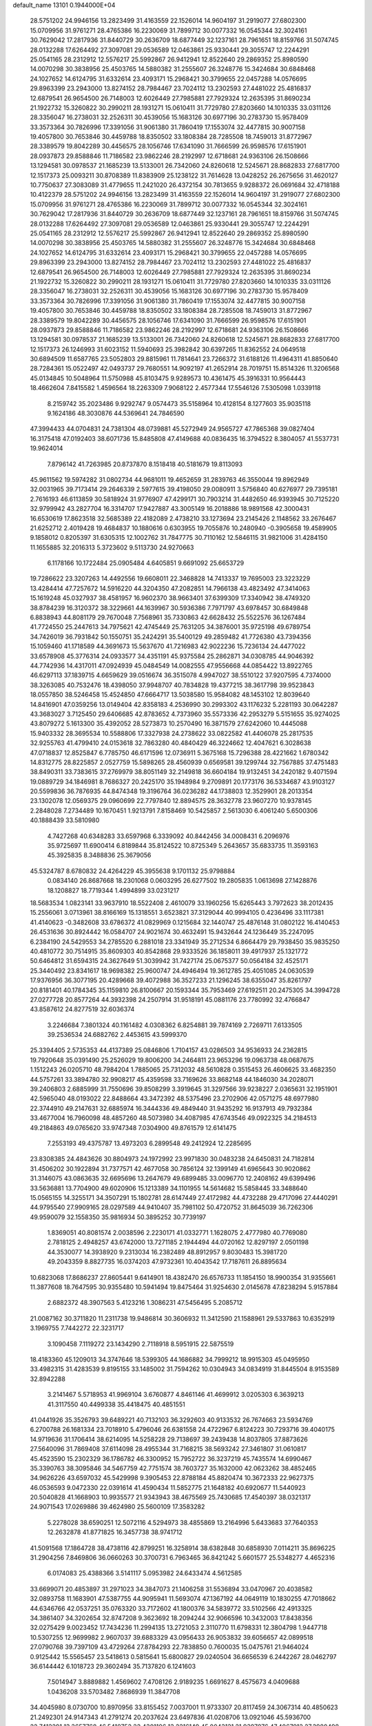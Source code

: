 default_name                                                                    
13101  0.1944000E+04
  28.5751202  24.9946156  13.2823499  31.4163559  22.1526014  14.9604197
  31.2919077  27.6802300  15.0709956  31.9761271  28.4765386  16.2230069
  31.7899712  30.0077332  16.0545344  32.3024161  30.7629042  17.2817936
  31.8440729  30.2636709  18.6877449  32.1237161  28.7961651  18.8159766
  31.5074745  28.0132288  17.6264492  27.3097081  29.0536589  12.0463861
  25.9330441  29.3055747  12.2244291  25.0541165  28.2312912  12.5576217
  25.5992867  26.9412941  12.8522640  29.2869352  25.8980590  14.0070298
  30.3838956  25.4503765  14.5880382  31.2555607  26.3248776  15.3424684
  30.6848468  24.1027652  14.6124795  31.6332614  23.4093171  15.2968421
  30.3799655  22.0457288  14.0576695  29.8963399  23.2943000  13.8274152
  28.7984467  23.7024112  13.2302593  27.4481022  25.4816837  12.6879541
  26.9654500  26.7148003  12.6026449  27.7985881  27.7929324  12.2635395
  31.8690234  21.1922732  15.3260822  30.2990211  28.1931271  15.0610411
  31.7729780  27.8203660  14.1010335  33.0311126  28.3356047  16.2738031
  32.2526311  30.4539056  15.1683126  30.6977196  30.2783730  15.9578409
  33.3573364  30.7826996  17.3391056  31.9061380  31.7860419  17.1553074
  32.4477815  30.9007158  19.4057800  30.7653846  30.4459788  18.8350502
  33.1808384  28.7285508  18.7459013  31.8772967  28.3389579  19.8042289
  30.4456575  28.1056746  17.6341090  31.7666599  26.9598576  17.6151901
  28.0937873  29.8588846  11.7186582  23.9862246  28.2192997  12.6718681
  24.9363106  26.1508666  13.1294581  30.0978537  21.1685239  13.5133001
  26.7342060  24.8260618  12.5245671  28.8682833  27.6817700  12.1517373
  25.0093211  30.8708389  11.8383909  25.1238122  31.7614628  13.0428252
  26.2675656  31.4620127  10.7750637  27.3083089  31.4779655  11.2421020
  26.4372154  30.7813655   9.9288372  26.0691684  32.4718188  10.4122379
  28.5751202  24.9946156  13.2823499  31.4163559  22.1526014  14.9604197
  31.2919077  27.6802300  15.0709956  31.9761271  28.4765386  16.2230069
  31.7899712  30.0077332  16.0545344  32.3024161  30.7629042  17.2817936
  31.8440729  30.2636709  18.6877449  32.1237161  28.7961651  18.8159766
  31.5074745  28.0132288  17.6264492  27.3097081  29.0536589  12.0463861
  25.9330441  29.3055747  12.2244291  25.0541165  28.2312912  12.5576217
  25.5992867  26.9412941  12.8522640  29.2869352  25.8980590  14.0070298
  30.3838956  25.4503765  14.5880382  31.2555607  26.3248776  15.3424684
  30.6848468  24.1027652  14.6124795  31.6332614  23.4093171  15.2968421
  30.3799655  22.0457288  14.0576695  29.8963399  23.2943000  13.8274152
  28.7984467  23.7024112  13.2302593  27.4481022  25.4816837  12.6879541
  26.9654500  26.7148003  12.6026449  27.7985881  27.7929324  12.2635395
  31.8690234  21.1922732  15.3260822  30.2990211  28.1931271  15.0610411
  31.7729780  27.8203660  14.1010335  33.0311126  28.3356047  16.2738031
  32.2526311  30.4539056  15.1683126  30.6977196  30.2783730  15.9578409
  33.3573364  30.7826996  17.3391056  31.9061380  31.7860419  17.1553074
  32.4477815  30.9007158  19.4057800  30.7653846  30.4459788  18.8350502
  33.1808384  28.7285508  18.7459013  31.8772967  28.3389579  19.8042289
  30.4456575  28.1056746  17.6341090  31.7666599  26.9598576  17.6151901
  28.0937873  29.8588846  11.7186582  23.9862246  28.2192997  12.6718681
  24.9363106  26.1508666  13.1294581  30.0978537  21.1685239  13.5133001
  26.7342060  24.8260618  12.5245671  28.8682833  27.6817700  12.1517373
  26.1246993  31.6023152  11.5940693  25.3982842  30.6397265  11.8362552
  24.0649518  30.6894509  11.6587765  23.5052803  29.8815961  11.7814641
  23.7266372  31.6188126  11.4964311  41.8850640  28.7284361  15.0522497
  42.0493737  29.7680551  14.9092197  41.2652914  28.7019751  15.8514326
  11.3206568  45.0134845  10.5048964  11.5750988  45.8103475   9.9289573
  10.4361475  45.3916331  10.9564443  18.4662604   7.8415582   1.4596564
  18.2263309   7.9068122   2.4577344  17.5546126   7.5305098   1.0339118
   8.2159742  35.2023486   9.9292747   9.0574473  35.5158964  10.4128154
   8.1277603  35.9035118   9.1624186  48.3030876  44.5369641  24.7846590
  47.3994433  44.0704831  24.7381304  48.0739881  45.5272949  24.9565727
  47.7865368  39.0827404  16.3175418  47.0192403  38.6071736  15.8485808
  47.4149688  40.0836435  16.3794522   8.3804057  41.5537731  19.9624014
   7.8796142  41.7263985  20.8737870   8.1518418  40.5181679  19.8113093
  45.9611562  19.5974282  31.0802734  44.9681011  19.4652659  31.2839763
  46.3550044  19.8962949  32.0031965  39.7173414  29.2646339   2.5977615
  39.4198050  29.0080911   3.5756840  40.6276977  29.7395181   2.7616193
  46.6113859  30.5818924  31.9776907  47.4299171  30.7903214  31.4482650
  46.9393945  30.7125220  32.9799942  43.2827704  16.3314707  17.9427887
  43.3005149  16.2018886  18.9891568  42.3000431  16.6530619  17.8623518
  32.5685389  22.4182089   2.4738210  33.1273694  23.2145426   2.1148562
  33.2676467  21.6252712   2.4019428  19.4684837  10.1880616   0.6303955
  19.7055876  10.2480940  -0.3905658  19.4589905   9.1858012   0.8205397
  31.6305315  12.1002762  31.7847775  30.7110162  12.5846115  31.9821006
  31.4284150  11.1655885  32.2016313   5.3723602   9.5113730  24.9270663
   6.1178166  10.1722484  25.0905484   4.6405851   9.6691092  25.6653729
  19.7286622  23.3207263  14.4492556  19.6608011  22.3468828  14.7413337
  19.7695003  23.3223229  13.4284414  47.7257672  14.5916220  44.3204350
  47.2082851  14.7966138  43.4823492  47.3414063  15.1619248  45.0327937
  38.4581957  16.9602370  38.9663401  37.6399309  17.3340942  38.4749320
  38.8784239  16.3120372  38.3229661  44.1639967  30.5936386   7.7971797
  43.6978457  30.6849848   6.8838943  44.8081179  29.7670048   7.7568961
  35.7330863  42.6628432  25.5522576  36.1267484  41.7724550  25.2447613
  34.7975621  42.4745449  25.7631205  34.3876001  35.9725198  49.6789754
  34.7426019  36.7931842  50.1550751  35.2424291  35.5400129  49.2859482
  41.7726380  43.7394356  15.1059460  41.1718589  44.3691673  15.5637670
  41.7216983  42.9022236  15.7236134  24.4477022  33.6578908  45.3776314
  24.0933577  34.4351191  45.9375584  25.2862871  34.0308785  44.9046392
  44.7742936  14.4317011  47.0924939  45.0484549  14.0082555  47.9556668
  44.0854422  13.8922765  46.6297113  37.1839715   4.6659629  39.0516674
  36.3515078   4.9947027  38.5510122  37.9207595   4.7374000  38.3263085
  40.7532476  18.4398050  37.9948707  40.7834828  19.4377215  38.3617798
  39.9523843  18.0557850  38.5246458  15.4524850  47.6664717  13.5038580
  15.9584082  48.1453102  12.8039640  14.8416901  47.0359256  13.0149404
  42.8358183   4.2536990  30.2993302  43.1176232   5.2281193  30.0642287
  43.3683027   3.7125450  29.6406685  42.8783652   4.7373960  35.5573336
  42.2953279   5.5151655  35.9274025  43.8079272   5.1613300  35.4392052
  28.5273873  10.2570490  16.3871579  27.6242060  10.4445088  15.9403332
  28.3695534  10.5588806  17.3327938  24.2738622  33.0822582  41.4406078
  25.2817535  32.9255763  41.4799410  24.0153618  32.7863280  40.4840429
  46.3224662  12.4047621   6.3028638  47.0718837  12.8525847   6.7785750
  46.6171596  12.0736911   5.3675168  15.7296388  28.4221662   1.6780342
  14.8312775  28.8225857   2.0527759  15.5898265  28.4560939   0.6569581
  39.1299744  32.7567885  37.4751483  38.8490311  33.7383615  37.2769979
  38.8051149  32.2149818  36.6604184  19.9132451  34.2420182   9.4071594
  19.0889729  34.1846981   8.7686327  20.2425170  35.1948984   9.2709891
  20.1773176  36.5334687  43.9103127  20.5599836  36.7876935  44.8474348
  19.3196764  36.0236282  44.1738803  12.3529901  28.2013354  23.1302078
  12.0569375  29.0960699  22.7797840  12.8894575  28.3632778  23.9607270
  10.9378145   2.2848028   7.2734489  10.1670451   1.9213791   7.8158469
  10.5425857   2.5613030   6.4061240   5.6500306  40.1888439  33.5810980
   4.7427268  40.6348283  33.6597968   6.3339092  40.8442456  34.0008431
   6.2096976  35.9725697  11.6900414   6.8189844  35.8124522  10.8725349
   5.2643657  35.6833735  11.3593163  45.3925835   8.3488836  25.3679056
  45.5324787   8.6780832  24.4264229  45.3955638   9.1701132  25.9798884
   0.0834140  26.8687668  18.2301068   0.0603295  26.6277502  19.2805835
   1.0613698  27.1428876  18.1208827  18.7719344   1.4994899  33.0231217
  18.5683534   1.0823141  33.9637910  18.5522408   2.4610079  33.1960256
  15.6265443   3.7972623  38.2012435  15.2556061   3.0713961  38.8166169
  15.1318551   3.6523821  37.3129044  40.9994105   0.4236496  33.1117381
  41.4140623  -0.3482608  33.6786372  41.0829969   0.1215684  32.1440747
  25.4876148  31.0802122  16.4140453  26.4531636  30.8924442  16.0584707
  24.9021674  30.4632491  15.9432644  24.1236449  35.2247095   6.2384190
  24.5429553  34.2785520   6.2881018  23.3341949  35.2712534   6.8664479
  29.7938450  35.9835250  40.4810772  30.7514915  35.8609303  40.8542868
  29.9333526  36.1858011  39.4917937  25.1321772  50.6464812  31.6594315
  24.3627649  51.3039942  31.7427174  25.0675377  50.0564184  32.4525171
  25.3440492  23.8341617  18.9698382  25.9600747  24.4946494  19.3612785
  25.4051085  24.0630539  17.9376956  36.3077195  20.4289668  39.4072988
  36.3527233  21.1296245  38.6355047  35.8261797  20.8181401  40.1784345
  35.1159810  26.8100667  20.1593344  35.7953469  27.6192511  20.2475305
  34.3994728  27.0277728  20.8577264  44.3932398  24.2507914  31.9518191
  45.0881176  23.7780992  32.4766847  43.8587612  24.8277519  32.6036374
   3.2246684   7.3801324  40.1161482   4.0308362   6.8254881  39.7874169
   2.7269711   7.6133505  39.2536534  24.6882762   2.4453615  43.5999370
  25.3394405   2.5735353  44.4137389  25.0846806   1.7104157  43.0286503
  34.9536933  24.2362815  19.7920648  35.0391490  25.2526029  19.8006200
  34.2464811  23.9653296  19.0963738  48.0687675   1.1512243  26.0205710
  48.7984204   1.7885065  25.7312032  48.5610828   0.3515453  26.4606625
  33.4682350  44.5757261  33.3894780  32.9908217  45.4359598  33.7169626
  33.8682148  44.1846030  34.2028071  39.2406803   2.6885999  31.7550696
  39.8508299   3.3919645  31.3297566  39.9238227   2.0365631  32.1951901
  42.5965040  48.0193022  22.8488664  43.3472392  48.5375496  23.2702906
  42.0571275  48.6977980  22.3744910  49.2147631  32.6885974  16.3444336
  49.4849440  31.9435292  16.9137913  49.7932384  33.4677004  16.7960098
  48.4857260  48.5073980  34.4087985  47.6743546  49.0922325  34.2184513
  49.2184863  49.0765620  33.9747348   7.0304900  49.8761579  12.6141475
   7.2553193  49.4375787  13.4973203   6.2899548  49.2412924  12.2285695
  23.8308385  24.4843626  30.8804973  24.1972992  23.9971830  30.0483238
  24.6450831  24.7182814  31.4506202  30.1922894  31.7377571  42.4677058
  30.7856124  32.1399149  41.6965643  30.9020862  31.3146075  43.0863635
  32.6695696  13.2647679  49.6899485  33.0096770  12.2408162  49.6399496
  33.5636881  13.7704900  49.6020906  15.1213389  34.1101955  14.5614682
  15.5858445  33.3488640  15.0565155  14.3255171  34.3507291  15.1802781
  28.6147449  27.4172982  44.4732288  29.4717096  27.4440291  44.9795540
  27.9909165  28.0297589  44.9410407  35.7981102  50.4720752  31.8645039
  36.7262306  49.9590079  32.1558350  35.9816934  50.3895252  30.7739197
   1.8369051  40.8081574   2.0038596   2.2230171  41.0332771   1.1628075
   2.4777980  40.7769080   2.7818125   2.4948257  43.6742000  13.7271185
   2.1944494  44.0720162  12.8297197   2.0501198  44.3530077  14.3938920
   9.2313034  16.2382489  48.8912957   9.8030483  15.3981720  49.2043359
   8.8827735  16.0374203  47.9732361  10.4043542  17.7187611  26.8895634
  10.6823068  17.8686237  27.8605441   9.6414901  18.4382470  26.6576733
  11.1854150  18.9900354  31.9355661  11.3877608  18.7647595  30.9355480
  10.5941494  19.8475464  31.9254630   2.0145678  47.8238294   5.9157884
   2.6882372  48.3907563   5.4123216   1.3086231  47.5456495   5.2085712
  21.0087162  30.3711820  11.2311738  19.9486814  30.3606932  11.3412590
  21.1588961  29.5337863  10.6352919   3.1969755   7.7442272  22.3231717
   3.1090458   7.1119272  23.1434290   2.7118918   8.5951915  22.5875519
  18.4183360  45.1209013  34.3747646  18.5399305  44.1686882  34.7999212
  18.9915303  45.0495950  33.4982315  31.4283539   9.8195155  33.1485002
  31.7594262  10.0304943  34.0834919  31.8445504   8.9153589  32.8942288
   3.2141467   5.5718953  41.9969104   3.6760877   4.8461146  41.4699912
   3.0205303   6.3639213  41.3117550  40.4499338  35.4418475  40.4851551
  41.0441926  35.3526793  39.6489221  40.7132103  36.3292603  40.9133532
  26.7674663  23.5934769   6.2700788  26.1681334  23.7018910   5.4796046
  26.6381558  24.4722967   6.8124223  30.7293716  39.4040175  14.9719636
  31.1706414  38.6214095  14.5258228  29.7138697  39.2439438  14.8037805
  37.8873626  27.5640096  31.7869408  37.6114098  28.4955344  31.7168215
  38.5693242  27.3461807  31.0610817  45.4523590  15.2302329  36.1786782
  46.3300952  15.7952722  36.3237219  45.7435574  14.6990467  35.3390763
  38.3095846  34.5467759  42.7751574  38.7603727  35.1632000  42.0623262
  38.4852465  34.9626226  43.6597032  45.5429998   9.3905453  22.8788184
  45.8820474  10.3672333  22.9627375  46.0536593   9.0472330  22.0391614
  41.4590434  11.5852775  21.1648182  40.6920677  11.5440923  20.5040828
  41.1668903  10.9935577  21.9343943  38.4675569  25.7430685  17.4540397
  38.0321317  24.9071543  17.0269886  39.4624980  25.5600109  17.3583282
   5.2278028  38.6590251  12.5072116   4.5294973  38.4855869  13.2164996
   5.6433683  37.7640353  12.2632878  41.8771825  16.3457738  38.9741712
  41.5091568  17.1864728  38.4738116  42.8799251  16.3258914  38.6382848
  30.6858930   7.0114211  35.8696225  31.2904256   7.8469806  36.0660263
  30.3700731   6.7963465  36.8421242   5.6601577  25.5348277   4.4652316
   6.0174083  25.4388366   3.5141117   5.0953982  24.6433474   4.5612585
  33.6699071  20.4853897  31.2971023  34.3847073  21.1406258  31.5536894
  33.0470967  20.4038582  32.0893758  11.1683901  47.5387755  44.9095941
  11.5693074  47.1367192  44.0649119  10.1830255  47.7018662  44.6346766
  42.0537251  35.0763320  33.7172602  41.1800376  34.5839772  33.5102566
  42.4913325  34.3861407  34.3202654  32.8747208   9.3623692  18.2094244
  32.9066596  10.3432003  17.8438356  32.0275429   9.0023452  17.7434236
  11.2994135  13.2721053   2.3110770  11.6798331  12.3804798   1.9447718
  10.5307255  12.9699982   2.9607037  39.6883329  43.0956433  26.9053832
  39.6056657  42.0899518  27.0790768  39.7397109  43.4729264  27.8784293
  22.7838850   0.7600035  15.0475761  21.9464024   0.9125442  15.5565457
  23.5418613   0.5815641  15.6800827  29.0240504  36.6656539   6.2442267
  28.0462797  36.6144442   6.1018723  29.3602494  35.7137820   6.1241603
   7.5014947   3.8889882   1.4569602   7.4708126   2.9189235   1.6691627
   8.4575673   4.0409688   1.0436208  33.5703482   7.8686939  11.3847708
  34.4045980   8.0730700  10.8970956  33.8155452   7.0037001  11.9733307
  20.8117459  24.3067314  40.4850623  21.2492301  24.9147343  41.2791274
  20.2037624  23.6497836  41.0208706  13.0921046  45.5936700  22.7412291
  13.3657768  46.5410752  22.4301106  13.2216149  45.0043121  21.9397076
  47.4067912  27.3980498  34.2189097  47.0842067  27.3978927  33.2090545
  46.5390009  27.6799227  34.7439551  34.1184674   6.1982711  31.0234027
  33.5830755   5.5738139  30.4676219  35.0138257   5.6591657  31.1765537
  11.5405192  50.7414596  41.5330189  10.6258753  50.2041170  41.6575727
  11.9672018  50.6443060  42.4736143  40.6024813  19.6964115  11.6162459
  41.1116765  19.9402326  12.4731975  39.7366301  19.2056883  11.9338758
  22.1640390  14.2395561  46.0532213  23.1750191  14.2723338  46.3306123
  22.1355592  14.9944356  45.3958334  22.6115509  12.4031188  25.1638450
  23.1149494  11.9094753  24.3602915  23.1804224  13.1330791  25.5034364
  21.1884774   5.1789670  36.6946128  21.2018553   5.9055523  35.9183153
  21.2082254   5.7650890  37.5744356  36.8753227  38.4216020  39.6434584
  37.3482924  37.5197796  39.4238699  37.0442063  38.5303009  40.6881843
  48.3130671   3.4999413   2.0543281  49.2249002   3.1019306   1.9136686
  47.7816790   2.7914182   2.5179687   7.7349631   9.5689190  30.0336202
   8.3363489  10.1626381  30.5513629   8.3847551   9.0361126  29.4409667
  46.4314226  41.1033497  46.9570547  46.1297063  40.2725665  46.4861919
  45.7187128  41.3718307  47.6543224   5.4846734  47.6543007   4.2076388
   4.7309913  47.0120845   4.4078621   6.0532992  47.1947403   3.4289037
  23.1171865  43.5769236  41.0768256  23.1766920  44.1595694  41.9389782
  23.1015818  42.6312822  41.4962542  24.4387376  25.9985840  34.0415168
  24.2288214  26.9703844  33.6112436  25.0328052  25.6049602  33.2890158
  23.7286269  45.7189825  36.3140985  24.0389819  45.0687391  37.0695089
  23.5862752  46.6151198  36.8454151  42.0763928  14.2563904  27.6010758
  41.7778436  15.2499785  27.6275681  41.5095236  13.8676978  26.7648765
  20.9992040  20.5295844  15.5029901  21.8270194  20.4695160  14.8467722
  20.4431891  19.7229582  15.1828066  10.2560825  29.3208395  17.2675614
  10.2667432  28.4328597  17.8208702   9.7211780  29.0258562  16.4326009
   3.8912396  31.1505709  35.3677487   3.4337497  31.1389533  36.3112881
   3.4705938  31.9047198  34.8583851  25.7507278  28.1333479  22.0607457
  26.4062915  28.5890741  22.7326661  25.1921071  27.4802964  22.6376081
  42.7286822  42.4970234   7.8505117  42.9452211  42.9220033   8.7269254
  42.3686392  43.3468958   7.3135857   4.4408954  13.7586708  22.3964550
   4.9660364  12.9185655  22.0428413   5.0214193  13.8970146  23.3022868
  12.6836811  14.2353730  24.9353021  12.3704563  15.2206475  24.8768603
  12.3393107  13.9901266  25.9067551  18.5644853  37.7043495  18.5797763
  17.9767124  38.4812976  18.9253933  19.4452473  37.7338834  19.0981422
  35.8730566  12.2701064  47.5628272  36.7199202  12.6549670  47.0755450
  35.6883457  11.4384418  47.1025584  35.8496371  44.7335135  31.7913676
  34.8854587  44.8204345  32.2235518  36.2821724  44.0456344  32.4552662
  19.2825396  -0.1041176  31.0955466  19.0272525   0.6027732  31.7950106
  20.0208481   0.2883847  30.5644797  28.4922848   2.7032710  18.6707225
  29.2515305   3.1654353  19.1479979  27.8026993   3.5071045  18.4875176
  17.9913924  32.3934118  12.6628098  17.6454849  32.4813297  13.6696600
  18.6206402  33.2498594  12.6383224   7.6541412   6.3671201  26.6966770
   7.3039894   6.7891605  25.8492298   7.3999584   5.3454818  26.5778180
  25.6747805   1.6954598  21.1729351  26.2632014   0.8803696  21.1120228
  25.0589524   1.6467674  20.3291066  45.4806181  31.1062706  15.2268647
  44.4676299  31.2336062  14.9996363  45.7209094  32.0979378  15.5137147
  26.4960692  18.0699895  48.1779047  27.1398805  17.2970931  47.9583429
  26.7840535  18.4626225  49.0530507  32.1857887  22.5825745  11.3815414
  32.2792342  23.4343969  11.9002191  32.8434279  21.9189924  11.8351571
  18.7964804  18.5627099  35.5961222  17.8716212  18.7091714  36.1500051
  19.2597575  19.4453913  35.6904158  47.9443033  28.1641734  40.3556565
  48.7994208  27.9617790  40.8366230  47.4199378  27.2645380  40.3097303
   5.2646441  21.1117945  20.9833786   4.5569494  20.9329704  20.2197597
   5.8571060  20.2742915  20.9825629  35.2689324  35.1979205  11.9579066
  35.5814185  35.4041896  11.0822475  36.1247655  34.8967343  12.5388259
  36.3889348   5.4153950  34.4427762  35.4866856   5.1113323  34.7688250
  36.4188537   6.4030736  34.6799261  29.6967032  16.8714485  15.1537828
  29.6676388  15.8995576  14.8141211  30.6229217  17.2243253  14.9623840
   1.7700390  50.3035289  13.1368807   1.1916023  50.1026176  12.3133028
   1.1695020  50.9127635  13.7650711   0.2756539  28.1726898  33.4809820
   0.5017823  29.1083192  33.9379071  -0.5753932  27.8404005  33.9120921
  21.6399366  37.6273631   4.2576766  21.6610203  37.8415549   5.2321127
  21.4718109  38.5122381   3.7996746  28.0762211  40.3207419   1.9260951
  27.1033762  40.0900455   2.1883992  28.1135119  41.2686357   1.6402812
  11.3936151  35.4941209  30.7112094  11.6299262  36.0869454  31.5145399
  11.1515827  34.5660628  31.0467474  32.9654224  19.0783499  39.1176252
  33.2434861  19.9596220  39.6152017  32.9382005  18.3966208  39.9165090
  40.8266520   7.2958778  42.6278777  40.0522252   6.5921471  42.6828086
  40.3501164   8.0673537  42.2295824  37.0599460  37.0146254  28.7475836
  37.9049838  36.7038611  28.2151268  36.5074992  36.1666902  28.8944090
  45.1371025  18.8988800  47.8831909  46.0548018  19.1116096  47.6697327
  44.5018477  19.3283690  47.2550065  11.6391596  36.5185373  45.2842937
  11.2830559  36.4909518  44.3358113  12.3295008  35.7188292  45.3760497
  27.0557366  18.1837161  29.1213242  28.0661177  18.1444932  28.8481505
  27.0010861  17.4655129  29.8855515  48.0777484  35.6751194   9.6369407
  47.5864805  35.9294076   8.7585064  47.9841201  34.6477756   9.6291295
  23.5012558   7.4829429  29.6340560  23.3665886   6.5474042  29.3125579
  22.5385128   7.8230989  29.7944363   2.5824594  48.3934835  41.2419029
   2.0520321  49.2660279  41.3580486   2.7789775  48.3407244  40.2652750
  30.7996803  49.1277618  47.5578218  30.7479995  48.5984941  46.6657146
  31.4168221  49.8987636  47.2642808  23.3329553  38.4707410  41.8655531
  23.8284960  37.5505268  41.9387676  22.3516193  38.1462354  41.7209151
  10.3577352   4.1536274   0.8980123  11.0546886   4.7956830   0.4679135
  10.2779366   4.5748974   1.8517478  48.8961116  32.2334069  20.7014414
  49.1884049  33.1909617  20.8627950  47.8607011  32.2859396  20.6535256
  38.0731128  27.8767619  12.2943928  37.8945095  27.4134521  13.1646216
  39.0391513  27.6652657  12.0642297  21.4684526   5.0871371  47.3870012
  22.2000835   5.0864587  46.6282214  21.5099125   4.1207683  47.7053402
  28.7308033  42.2003956  40.2094219  28.7207063  42.4330394  41.2271215
  27.7291600  42.1811551  40.0157033   8.9172613  23.2052623  37.4435823
   9.3247526  22.6863803  36.6095016   9.4399122  22.7151644  38.2392414
  35.8823503  16.5960538  19.0980433  36.4890677  16.2686248  18.3463432
  34.9355724  16.2644604  18.7952055  30.8946134  25.0166711  47.3915576
  30.8396942  24.5819850  46.5196007  30.1340178  25.7411924  47.3617155
  19.7240386  46.3750725   4.5648586  19.6490325  46.5246455   3.5477311
  19.3512506  47.2403330   4.9544488  38.1787289  30.4762563   9.5594218
  38.8112674  29.9264748   9.0115979  37.9612006  31.3527140   9.0840579
   7.0866036  43.5625357  32.5102039   6.2928951  43.3909045  33.0869762
   7.6921231  44.2154360  32.9972931  44.5308371  50.8755602  49.3428359
  44.3438458  51.1771575  48.3855854  44.2981151  49.8573921  49.2735607
   1.8749907  46.7015360  30.9515081   2.2884321  46.9375297  30.0379965
   2.4778316  45.9960190  31.3606678  32.9106764  45.6663035  10.7128241
  33.7068382  46.2767737  11.0315341  32.1793059  45.8464809  11.4491367
  30.9176380  21.3000879   0.6390271  31.6324853  21.6945725   1.2696173
  30.7947190  22.1119682   0.0181582  36.3029084  15.1246997   8.1251519
  35.9971483  14.2652279   7.6030222  35.5255834  15.7642631   7.8626456
  44.1668272  50.4988690   4.5047338  44.8326847  51.2123112   4.9429753
  44.4249514  49.6341331   5.0871919  17.3676707  39.3701961  49.3461383
  17.9877859  38.8270366  48.6697810  17.8826298  39.3910085  50.2445133
  48.0538260  32.7605660  25.8167858  47.6920004  31.7661164  25.9236543
  47.6433468  33.0382091  24.9158899   7.4416176  12.8476931   9.1553120
   7.9516313  12.2892517   9.8778062   6.7604331  13.3853847   9.7450730
  25.2732405  47.9978686  21.2800066  25.4542663  48.3093081  22.2100040
  26.0893716  47.4837655  20.9655438   8.0548167  48.0638566  48.4876360
   8.8859927  47.4628374  48.6849872   7.6110441  48.2868167  49.3540324
  41.0049989  21.6516587  42.9509719  40.9394198  20.6312211  42.7655793
  40.0771433  21.8781536  43.2848183  16.0695329   8.1910832   8.3161604
  15.3565546   7.8122673   8.9832717  16.7782183   7.4596479   8.2988386
  34.1550009   3.2906524  18.0925549  34.1134475   2.2855113  17.8053450
  34.3942691   3.7752587  17.2638083   1.3041588  29.5913340  15.0520324
   2.1215263  30.0877837  15.4556715   0.6002937  29.6037425  15.7493067
   3.3721848   8.4681302   2.4367452   2.7798270   7.9966347   3.1015090
   4.3293454   8.3542341   2.8579066  34.5066078  26.1819061  17.2373987
  33.7719943  25.5280003  17.4963254  34.6965140  26.6400216  18.1827289
  20.6013991   0.9655160  16.5829830  19.8307692   0.5887206  17.1662985
  20.6471706   1.9630180  16.9909788  31.7936147   6.3293772  39.4877732
  32.1124378   5.3152421  39.5280366  30.8819358   6.3570984  39.0527630
  17.6555654  34.5195500   7.5122369  17.0734260  33.6972906   7.2895012
  18.2317882  34.6106223   6.6681280  35.8469409   8.8222902   4.2250755
  35.6258221   8.0006761   3.6825880  34.9427768   9.1879507   4.5160000
   1.9172116  41.0235503   8.0026560   2.8842737  41.4394708   7.9564577
   1.9157998  40.3556072   7.2269534  38.9528951  21.7887461  32.4616353
  39.9222411  22.0804071  32.4684987  38.9557714  20.8201495  32.1381336
  16.0226065  43.6611171   8.3957736  15.4912078  44.4918939   8.6065513
  16.2324736  43.7020761   7.4060806  44.2462046  50.1796089  23.6565389
  43.9344287  50.9324764  22.9614931  45.1382496  49.8224931  23.3701691
  29.4809371  12.5783474  35.3869646  29.4639357  13.3594278  36.0302520
  28.9960099  11.8638267  35.9557516   6.7007187  14.0853924  18.8865609
   7.3183544  14.0750731  18.0693781   6.7621713  14.9720365  19.3301527
   8.9202251  46.2922773  17.0037623   9.4114517  46.5098505  16.1097888
   8.9695425  47.1681788  17.4968889   1.1044914   3.8525104  24.2042223
   0.5569260   3.4708307  23.3482334   1.0877980   3.0829814  24.8616841
   7.8968919   0.9785707  11.4168043   7.6366259   1.8750882  11.8933018
   7.4891387   0.2174248  11.9167596  25.2348664  13.0075013   8.3962948
  24.7636798  12.5555719   9.1462448  24.9313661  13.9663701   8.4882520
  11.9470961  22.1677913   9.6987299  11.2529650  22.1396223   8.9415520
  11.3786733  22.4667354  10.5630002   2.0876814  21.3432283  14.4881567
   1.8605550  21.3555032  13.4910232   1.2358466  21.8469862  14.8560882
  45.9332510  18.2958551   2.1017206  46.2862721  19.2937256   1.8014922
  44.9386311  18.4020954   1.7187721  47.1363611  24.9584786  43.2974754
  46.2109490  25.3629647  43.3425327  47.2846520  24.6226030  44.2774365
  25.5345625   8.9705217  33.6558324  26.2658689   8.4579066  34.1528372
  25.9922564   9.3753946  32.7961027  26.0421416  11.2649284  38.3238868
  25.1121352  11.3129584  37.9028318  25.8309900  11.1392055  39.3235458
  11.2988878  15.2365905  31.3543486  11.4626753  14.4975964  32.0403250
  11.7513887  16.0630551  31.7827840  16.2772616  37.9419079  33.6384174
  17.2564859  37.8801802  33.4313280  15.8141443  38.5529451  32.9956396
  44.9742857   4.7726614  15.6572236  45.5238281   5.3761417  16.2892540
  45.6256915   4.0669150  15.2726708  30.7569542  14.3048153   1.4555142
  30.9921226  15.3425485   1.3017787  31.3592563  13.8202811   0.7296030
  23.5277191   5.9110335  15.9932412  23.1669618   5.1543050  15.3656480
  23.8282536   6.6763985  15.4650881   2.5790704  32.9122994   9.7420674
   2.1956737  33.3716951  10.5927323   2.1252512  33.3576670   8.9191487
  27.8486681  24.4034835  47.5232028  27.9996430  24.0229561  46.6038171
  28.1631122  25.3691571  47.4480061  25.9117487  36.7798289  43.7390541
  25.4472041  36.4920706  42.8322805  26.3602901  35.9427925  44.0884241
  32.6714833  36.4892417   7.6182908  32.6377263  35.4044943   7.6474081
  31.8898741  36.6587376   8.2845433  42.7223634  27.2841527  39.7648634
  43.0301666  26.4915969  40.3159805  43.4502521  27.9920107  39.8412672
  18.2502905   0.8340565  22.2106764  19.1422026   0.7352271  22.7716811
  18.3075181   1.8628913  21.9933167  10.6696747   2.3019666  30.7357124
  10.5358464   2.3341016  31.7783960  11.6619842   2.1717047  30.5985014
  10.6746525  30.1030211   6.7321561  10.4865946  31.1003672   6.9359437
  10.9334483  29.7563725   7.6405889  13.9997056  47.0227349   5.5395495
  14.5552748  47.8712396   5.7833068  13.0275790  47.2540270   5.7094827
  20.3514862  10.1753212  35.4131679  19.7707309   9.5588051  36.0447842
  19.6672232  10.8816019  35.1623256  47.1129268  36.8849527  12.0469375
  47.4900480  36.4108816  11.1854910  46.1245910  36.6510958  11.9850155
  30.3875270  30.3194506   5.5562487  31.3127603  30.7131112   5.4962288
  29.8837723  30.9500422   6.2119682  41.0475807  22.2838301  17.9032414
  40.7992430  23.2569705  17.6817473  42.0421468  22.3115305  18.1444981
  23.0204693  38.9907342  44.7559709  23.0917584  38.6214462  43.8178654
  23.9260451  38.7251487  45.2091635   9.0724962  50.0194140   3.0847677
   8.4880990  50.8085924   2.9850984   8.6863910  49.5084638   3.9261380
  39.5665338  36.1438663   4.2622418  39.7485527  37.1543349   4.5211467
  39.8006019  35.6528113   5.1179433  39.7215832   2.2906539  47.4415240
  40.4594778   1.6637101  47.7715354  40.1913357   2.8776235  46.7069753
  37.6728887  37.6798915  44.5403915  36.9007771  37.4179192  45.1472263
  38.3209316  36.9092471  44.5699451  14.0254706  41.8422942  29.0432934
  13.6029545  42.5515819  28.4394394  14.9195123  42.2676074  29.3629556
  38.8716288  10.0504639  31.5032312  37.8754891   9.8299936  31.7645341
  38.9191161   9.6607171  30.5304592  11.4067552  29.3739162  40.9651650
  11.4611596  30.3518340  40.5586740  10.9418197  28.8280889  40.2357802
  37.8790529   2.8925874  49.3393122  38.7453060   2.8531336  48.7238714
  38.1014139   2.2057102  50.1139778  26.5926804  49.4785763   0.7561915
  26.3296659  48.5675494   0.4179917  27.6255436  49.4636024   0.5269000
  34.8073202  35.2441917  23.5597227  33.9619472  35.7168853  23.2370543
  34.5941375  35.2454852  24.6256864   8.0623985  25.5672269   5.8397400
   7.2499452  25.8725488   5.3452243   8.8012740  26.1421211   5.6459810
  45.9528164  25.6715255  30.3993394  45.3145288  25.1867966  31.0034890
  46.0060108  26.6191500  30.7901579  15.3467689  27.0963297  34.0146481
  16.3619347  27.0797996  33.6543986  15.5207579  27.4708306  34.9886723
  34.7763401  12.7065250  39.0837007  34.0199615  12.0679504  39.1007608
  34.4799921  13.6588928  38.8441746  20.0839068  42.4994912  17.0372420
  19.2953595  42.0084831  16.5685430  20.3503390  43.2415594  16.3971490
  26.2899409  42.0935848   5.3592776  27.1184216  41.6397632   5.8238589
  26.4288457  43.1008833   5.5797387  11.2898826  48.5524221  29.2608515
  10.6717466  49.3428475  29.3968923  11.5898156  48.3098385  30.2276616
  28.4194691   9.0398695  32.5074048  29.2522711   9.5663860  32.6892160
  28.0945429   8.7564281  33.4839703   0.5598161  36.0039636  28.9451678
   0.6027905  36.0952528  27.9387293   1.5143397  36.0468388  29.2754098
  43.0731581  11.4531572  12.7430576  43.0962804  12.1120801  11.9768955
  43.8159704  11.7344222  13.3866425  26.0771551   1.4330971  23.7306055
  25.8101878   1.6640403  22.7685695  26.7758905   0.6755452  23.6850485
   4.3685162  10.3163090  44.8319582   4.4672422   9.3361773  44.4171662
   4.4704773  10.9051569  43.9984492  49.5702272  27.6962533  25.3423610
  50.2523649  27.0218410  25.1136221  49.2034572  27.4064573  26.3049167
  41.1559217   1.6017755   7.3098729  40.1791650   1.7329026   6.9426645
  41.3139638   2.3541965   7.9490128  36.0453929  17.2978468  27.8473444
  36.4553736  16.5346480  28.3828105  36.7809996  17.6549338  27.2624821
  14.0507711  36.9571151  39.7321283  14.4923787  37.8799214  39.8892999
  13.1236347  37.2076513  39.2895849  19.7797263  33.9452374  37.7800313
  19.3106772  33.3250730  38.3924648  19.2561291  34.0022387  36.9118314
  18.5769881  27.8786201  12.1784449  17.9109928  27.3145359  11.6142910
  18.4819908  28.8189337  11.8108022  18.5352508  22.0512482   4.5208949
  17.8757308  22.7157358   4.1542937  17.9788777  21.2217254   4.6491133
   3.5959421  50.4558365  14.9901833   3.1020749  50.6038886  15.8536475
   2.9289063  50.2927973  14.2240520   6.0103180  39.4302239  21.5978150
   6.6441652  39.2296922  20.8316165   6.0564960  38.6643790  22.2725258
   9.9942735  50.1521668  11.7252209   9.8802792  49.9275558  12.7314545
   9.2310544  50.8112741  11.4898823   9.2983399  11.8471935  22.8513634
   9.1431730  12.7689602  23.2764599   8.9973092  11.9979088  21.8836998
  48.1682230  48.3268712  23.3007827  47.6741233  47.7243763  23.9848743
  47.9039154  47.9474129  22.3773334  26.5445516  16.6088896  40.4258122
  26.4478779  15.6829072  39.9375157  26.6594102  16.3876902  41.3676884
  13.1472607  40.5213348  26.7675734  13.6737700  41.1528777  27.3308481
  12.3476475  41.0475842  26.4121601  35.0401975  26.6231587   2.8564546
  34.9706913  27.5627244   2.5369650  34.3272978  26.4484120   3.5308470
  47.5943397  37.8662321  43.6547881  48.6286764  37.7797983  43.4503639
  47.3616564  36.9551449  44.1009548  23.7620044  10.3428149   1.5477599
  24.6262916   9.9042452   2.0221033  23.8281119  11.2976284   1.8484696
  47.5732920  46.9288030  20.9594463  48.4173017  46.3482860  20.8311739
  46.8659128  46.4396647  20.4142190  32.5521097  31.7206374   1.2808384
  33.2082446  32.2739488   1.8171058  32.7276253  31.8851511   0.2618103
  41.2013192  22.7923079  35.5850126  41.9555497  23.3979601  35.8985890
  40.4262298  22.9444201  36.2033795  32.3202442  35.7369288  46.1335409
  31.3466489  35.6315492  45.8448362  32.3644483  35.4267587  47.0781042
   9.8172508  36.6859522  20.5997734   9.7080235  36.3923015  21.6206131
   8.8874770  36.3550905  20.2251060  19.9311866   6.3333108  43.9250781
  20.9222695   6.3572632  43.9838349  19.4898303   7.2103041  44.1459511
   4.8081909  12.0835620  33.3348163   3.8367326  12.3396500  33.5220510
   5.2518110  12.9242094  32.9527131  13.8573849   9.9427062   7.6584691
  14.7056795   9.4030763   7.8417708  13.9005078  10.3012064   6.7032409
  13.0481978  49.5183474  27.2359852  13.6943420  48.7161797  27.1366355
  12.5352738  49.3584076  28.0698349  38.7087168  46.0055465  37.2980028
  37.6777751  46.0853308  37.0791762  38.7301279  45.1184111  37.7980321
  19.6096119  39.9612306  21.0210261  18.7017777  40.0826313  20.6202190
  20.2364262  39.5141375  20.4061905  33.6958858   5.6577391  43.4187998
  32.9117243   4.9489870  43.5092487  33.5260837   6.1020679  42.5273057
  38.8361480  49.9792518  36.9483538  38.5187092  50.3496822  36.0347491
  39.4804873  50.6495976  37.3381079  33.8567948  36.3415221  14.6038166
  34.4119571  36.0166178  13.7597441  34.4704649  36.8948772  15.1264657
  22.2354021  43.3371121   9.2084215  22.3827224  44.2415914   8.8504612
  22.0733740  43.3267969  10.1676754  24.7375690  49.2023204  33.8731559
  25.2714796  49.8771333  34.4376742  25.1785402  48.2806899  34.0488023
  18.4062230  36.4141208  40.4035068  17.9182193  37.0957827  41.0259359
  18.0091780  36.6613338  39.4865976  42.7426374   7.7911194  44.3364703
  41.8896918   7.4478111  43.8195854  43.4896365   7.5578247  43.7028602
  46.8719723  39.6121341  22.9904095  46.3577227  40.3395743  22.4831121
  46.2321068  38.8190580  22.9797333  11.8757428  36.9514964  19.0126015
  11.1386884  36.7115633  19.7155670  11.9455625  37.9427781  19.0434173
  44.7832507  25.1607709  46.0454970  44.7281610  25.4448034  45.0885424
  43.9207533  25.5709202  46.4313841  32.0397240  21.9929988  26.3616243
  31.8987967  22.0547744  27.4058740  32.9439055  21.4516837  26.3509855
  17.5805976  18.1060855  43.4157805  17.5579491  17.0779917  43.7198633
  16.7743498  18.5007921  43.8780542  36.4841670  21.9552835  18.7947360
  36.2698661  22.8851183  19.2545362  37.4873481  21.9372947  18.5627701
  37.4801219  27.9972239   7.2604397  36.5885825  27.5013271   7.0899187
  37.7500682  27.5586639   8.1513553  10.1902523   4.4617046  35.3469368
  11.1520739   4.6633564  35.7613975   9.5551507   4.7802965  36.0885774
  15.6078225  14.4455233  47.6919013  15.5927623  13.4189026  47.6342921
  15.4720604  14.6531496  48.6500449  28.4350002  30.1862600  20.0399009
  28.9894923  29.3817009  20.3532282  29.0679100  31.0003277  20.2585390
  13.8855685  40.9382101  21.7447182  13.9005323  41.6990315  22.4502374
  12.9877338  40.4953306  21.8690639  25.2249114  10.7257232  40.7226282
  24.3655018  10.1496340  40.6529643  24.9675225  11.4257072  41.4089543
  14.6434340  50.5879930  33.2764362  14.7444870  50.9433332  34.2747845
  15.2038026  51.2478471  32.7417649   5.5116206  41.6500095  47.8426766
   5.2937315  41.2890988  46.9091510   6.1824361  41.1056699  48.3035504
  13.6025218   9.2393729  48.2414137  14.0193524   8.4230016  47.8378525
  12.7193603   9.4056707  47.8600895   2.6581111  49.7261263   2.4949846
   2.1724089  50.2356389   1.6906746   3.0256223  48.9046415   1.9976251
  37.0328026  35.2242914  25.8255777  37.1953774  35.3005058  24.8740862
  36.1810563  35.6883903  26.0971140  16.4633575   5.3536494  18.6517563
  16.4836877   4.6969077  17.8568906  17.4106619   5.6784702  18.7297157
   9.5564709  44.1995433  45.2814496  10.4613210  44.6829882  45.3917577
   9.5195782  43.4736103  46.0043839  43.7236147  19.5830162   3.6943444
  44.4534174  20.1288462   4.2370513  44.1332300  18.7314221   3.4605701
  32.6819063  14.4543905  13.8836074  32.4876183  13.6949035  13.2160392
  31.7995777  14.9288321  14.0195450  35.9821312   7.8946586  10.1127620
  35.6392501   7.2228597   9.3432330  36.2811166   8.7354040   9.5601512
  39.4009477  38.4844461   7.8508638  39.6351528  39.2953753   7.3266305
  38.5754248  38.7103139   8.4279379   6.4749387  44.4832534   3.3785190
   6.5780286  43.8014963   2.6007981   7.3253584  45.0633093   3.2957318
  43.6892233  12.5527597   2.4028449  42.8137555  13.0943886   2.3280884
  43.6023277  11.8910159   1.6012176  23.9211096  15.3566776   8.4097719
  23.5546423  15.8450706   9.2580641  23.0819595  15.1383323   7.8465702
   8.8980656  18.1466547  23.5373778   9.5319824  18.5064077  22.8274975
   8.6703411  17.2054582  23.2408066  20.0037393  32.8093563  22.7960743
  20.1015856  31.8927013  23.2367512  19.0237861  32.9261697  22.5806414
   8.8511314  30.3542457   3.2932030   9.7274093  30.7116123   2.8936138
   8.2654885  29.9854484   2.5055742  24.2200430  21.0954379  41.6142354
  24.9477473  21.6396866  41.1469004  24.6500843  20.7614951  42.4659924
  46.5776666  14.7780365  41.8589253  47.4082924  15.1247631  41.4334925
  45.8119737  14.9757240  41.1368743  11.0953729  24.8999528   7.3509146
  10.4866935  24.1189362   7.2900749  10.7551250  25.5397114   8.0133493
  47.1194422  36.1590617  23.9970681  47.6086947  36.4676983  24.8359775
  46.5652298  36.9154789  23.7019729  46.5041529  14.6635913  18.8994307
  46.2869843  15.0516619  17.9835184  47.4900814  14.6777058  18.9830060
   9.1946188  26.4991323   8.8053022   9.6322784  26.4707437   9.7892633
   9.4121894  27.4238863   8.5124513  28.9707934   6.7373273  16.5642784
  28.5537719   7.0189235  15.7196339  29.1559337   5.7038281  16.4963938
  23.6913187  19.3382610  33.9541192  23.8791735  20.3148954  34.1785226
  24.0644565  18.8237514  34.7414577  42.7679446  45.1172090   2.6537390
  42.1131302  45.0296679   3.4459176  43.2021274  45.9984812   2.6911406
  24.8726364   2.6692322  27.6937577  24.2684343   1.8387203  27.7529576
  25.6293111   2.5610856  28.3507611   9.6410876  39.3533147  27.9995106
  10.2889795  38.8043516  27.4523220   9.4594730  40.2352799  27.5299637
  20.6283129  11.2374996  30.1200068  21.5387914  11.5137657  29.7143398
  20.8884490  10.9803760  31.0971111  36.9999697   2.3645065  34.7397517
  37.7312143   2.9446956  34.4386833  37.3489081   1.3607050  34.7159225
  29.9794576   5.0091409   5.8620668  29.4271263   5.6088044   6.5153054
  30.9347212   5.2539477   6.1087918  42.0304662   5.9393527   3.4020282
  42.0040882   4.9191796   3.6885279  41.1129283   6.2764560   3.6696823
   4.7659062   5.5102733  31.3172663   5.4126625   4.9267689  30.8676172
   5.1745330   6.4591848  31.2192475   0.4502239  29.6187658  43.1726731
   0.7750321  28.7210074  43.2565961   1.1680548  30.2028741  42.7444086
  36.5544992  10.7534395   9.1317711  36.9960633  11.1107554   8.2744760
  35.6423442  10.4338395   8.8427557  24.2589016  39.3497618  15.0424297
  24.6102080  38.7930158  14.2249813  23.7323439  38.7024009  15.6116994
  47.4644795  27.8602670  46.0289031  48.0316142  27.2687121  46.7016647
  46.7276058  28.1862870  46.6451799  41.4067367  24.0638029   7.4710561
  41.5073844  24.0356760   8.4989387  42.3500091  24.0921816   7.1623973
  21.2798970  48.0741569  40.9871096  20.8637249  47.9427470  41.9192311
  20.5331229  47.7161669  40.3166454  48.4252286  25.4619986  29.5465516
  49.1153496  25.9525426  30.0916091  47.5226448  25.5734191  30.0107663
  13.1750548  49.8364893  22.5668757  12.7930889  50.5053626  21.8592166
  12.6595386  50.0846147  23.4070340  34.1404279  51.2073326  11.0363379
  35.0711293  50.7456686  11.1143149  33.4190642  50.4789005  10.9253934
  24.0828264  39.0130849   7.1517910  23.9221826  39.0591112   8.1561156
  25.0459471  38.8747509   6.9828783  20.9844688  32.5482636  39.7408424
  20.6595804  33.0873787  38.9166510  20.6737114  32.9594033  40.5654318
  16.3981757  17.5364562  49.6809173  16.5830192  17.7445957  48.6583052
  16.1367949  16.5384411  49.7130510  37.7811960  26.0744613   2.2415080
  38.3590391  25.8125072   3.0404440  36.8455898  26.1453754   2.6166599
   9.5335518  12.4757326   4.1916678   8.7648489  11.8451267   3.9586282
   9.7750585  12.2174154   5.1290814  21.1305172   8.8880199   6.8744646
  20.6738632   9.3536493   7.6210129  22.0765174   8.6448499   7.1942458
  11.1954792  19.6295158  40.4949415  11.0172351  18.8783327  39.8086408
  10.6235910  19.3706318  41.2953514  27.9558792  45.0898705  48.9027774
  28.9477345  45.0648443  49.0666675  27.5351294  44.4864704  49.6748064
  18.5680488  42.9747891  40.8014171  17.7496691  43.4024514  40.4737172
  18.4652154  42.8671727  41.8062410  17.1521299  22.7020943  47.5760670
  18.1697619  23.0000897  47.5934831  17.0098952  22.2507306  46.6954066
  16.6959753  11.2995208   5.1548023  17.1037238  10.9940105   6.0417142
  17.3462953  11.0106511   4.4077397  32.2504209  41.0797036  37.0307646
  31.9043408  41.9328756  37.4884143  33.0908979  40.8452666  37.5039940
  48.2196438   9.7609044  21.1562598  48.7723399  10.5781123  21.4815193
  47.8362171  10.0189015  20.2815029   4.5584595  23.3071730  24.2971218
   3.7670914  23.8244561  23.7870696   4.4081628  23.4611860  25.2578377
  19.3334222  41.6624489  32.1070629  18.5745093  41.3041258  31.5040362
  20.0799736  40.8795477  32.1236180  30.0510956  43.7353315   7.4757541
  29.7505413  42.7897940   7.5325137  29.2944021  44.3242710   7.6913754
  21.6593047  14.4933022   6.9028322  21.6241592  13.5628355   6.5310355
  22.3375714  14.9627708   6.1988191   7.0120278  26.8540462  24.4241222
   7.2164821  26.0034605  24.9540357   7.8580805  27.5035831  24.5987258
  14.6550989  36.1615602  28.2367446  15.1041201  36.6459311  27.4527787
  13.7942175  36.6677243  28.4286153  25.0821741  39.6171925   2.1246268
  24.1894745  39.6844453   2.5405585  25.3764925  38.6123436   2.1877627
  16.1526602   6.0946181  34.4067905  16.9776111   6.5647204  34.7661639
  15.3359340   6.5451210  34.8291579  20.9172101  29.3708543   4.7606745
  20.1761582  29.2550642   5.4374925  20.5114190  29.8387477   3.9334251
   3.8127640  18.6858676  24.8917735   3.9702098  17.8052017  24.3338614
   3.9253413  19.4418055  24.2011947  24.0749558  17.0260040  26.1512803
  23.3976370  17.5322481  25.6519213  23.6592960  16.6210070  26.9409835
  47.2313311  21.4117748  25.3311932  47.9972775  22.0427526  24.9896533
  46.4593030  21.6185055  24.7035455  34.8178239  22.9965827  31.2083629
  35.7775267  23.2913468  30.9536966  34.2468081  23.6238601  30.5803518
  23.5769760  36.2071684  19.1482632  23.5778006  37.0082517  19.7739721
  22.6661299  35.7494494  19.4592267  44.6025159   6.0868637  21.6937725
  44.0228352   6.0402401  22.4994647  44.1315078   6.6239511  20.9739053
  39.4149854   4.4163402  13.7586217  39.0666163   4.0796911  14.6459611
  38.8655522   3.9081473  13.0395210  20.7222915  45.2208362  28.0745763
  20.1956351  45.2249334  28.9860482  20.5066600  46.1510026  27.6863375
  42.2501833  10.0749779  27.2251197  43.2934631   9.9877133  27.0980294
  42.1481511  10.7391817  28.0114113   4.8163825  23.0563277  43.0136647
   4.8167883  23.9440067  43.5890955   4.6075295  22.3093028  43.7231117
  14.6789971   8.7143873  17.3888718  14.0757317   9.4493128  17.7975125
  14.4911348   7.9490182  18.1226006   2.5665033  23.8223967  41.7631608
   3.1202497  24.5060796  41.2146604   3.2849360  23.3424386  42.3486803
  31.5598101  42.4486605  31.9960559  31.8925753  43.3926931  32.3265393
  31.7061291  41.8654037  32.7969141  10.6441179  14.0031292  -0.1859536
  10.7983630  13.9812613   0.8125487  11.3993486  13.4100746  -0.5851506
  27.5699722  13.2685253  22.3022975  28.5731534  13.4716357  22.0951649
  27.0840529  14.1362501  21.9790398  29.0822131  49.6114679  35.0382814
  29.5243892  50.3816217  35.5048398  29.4052302  49.6545428  34.0326063
  12.3307692   0.5626055  20.6654263  13.0712140   0.2512913  20.0384170
  12.4493624   1.5286512  20.8656821  34.9041914  43.4395065  35.8934678
  34.1934528  43.3341119  36.5933618  35.2789750  42.5397129  35.7600241
  48.3532154  15.3414513   2.5878721  48.2924755  16.1244532   1.9619827
  47.5572290  14.7385662   2.4089158  45.7047758   8.9813320  11.5122025
  45.6091092   9.0031993  12.5442709  46.4479429   9.6201547  11.2801697
  39.4092812  28.1665066   5.1192780  38.8501885  28.1261426   5.9425477
  39.6092942  27.1789154   4.9783657  16.1867830   1.7947808  31.9830350
  16.6272767   2.1342734  31.0580049  17.0167022   1.4288551  32.4595264
  35.2279011  14.3778280  29.9521014  36.0006304  14.7826687  29.4354250
  34.4707179  14.3713699  29.2856134  26.9183969  35.8369297  39.9517166
  26.8656825  36.8021533  39.6694242  27.9173966  35.6098868  39.9799055
  49.7046741  11.1945484  12.5235167  49.0469233  11.7233955  13.1300610
  50.2369870  11.9648880  12.1102678  11.0613046  10.9208610  11.0488621
  11.2849660  10.3768974  11.9060877  10.4273227  10.2501388  10.5774338
  15.0685472  49.5783384   6.1190323  16.0296730  49.8882454   5.9260533
  14.5314993  50.4858278   6.0583002  45.3899852  36.5626143  32.4916673
  45.4530006  37.6223599  32.4742023  44.4239574  36.4555837  32.0739908
  39.4927451  39.2448271  11.6229431  39.3851500  39.1445664  12.6409401
  39.5749819  38.2065928  11.3464140   5.6776147   4.3701996  35.2815594
   6.3039485   3.8218254  34.6103847   4.8332216   3.7732935  35.3908139
   5.5847594  11.0901929  21.8553619   6.4852320  10.9453645  21.4543934
   5.5814321  10.8898371  22.8329839   2.2187476   2.2957180  36.7598024
   1.6897525   1.4071044  36.7457751   2.0842495   2.6448647  37.7111377
  14.0701229  43.5597122   2.0667068  14.3856526  43.0195611   2.9395957
  13.4438573  44.2991126   2.5036215  10.4259022  29.5425335  38.0190421
  10.7274381  28.9431471  37.2429469   9.9891325  30.3229698  37.6532349
  34.2098159  19.4339756  22.2431092  34.9916887  19.1043381  22.8463103
  34.7789288  19.5283968  21.3351445   2.9239618  30.7368965   5.3918796
   3.4049624  30.1352727   6.1098000   2.0085443  30.9026976   5.8055054
   4.5268100  24.2721435  13.8887020   3.5774350  24.5535052  13.5594120
   4.9330779  25.1370372  14.2895700  25.9469499  42.7218164  22.3291533
  25.1632026  42.9852973  21.6753292  26.6231965  42.1789286  21.7375124
   8.8817627  35.4355775  47.2625707   8.5250659  35.3859942  46.2928679
   9.1508375  36.4376486  47.3062014   6.8771421  22.1279253  41.7110434
   7.4568414  22.8963873  41.4373204   6.0156662  22.4769050  42.0986209
  32.8835820   9.8284719  37.2153176  32.8856755  10.3959023  38.0472332
  32.2018219  10.3095742  36.5745076  19.0217268  33.9265454  49.1392071
  18.1720625  33.9113330  49.7250546  19.2485174  32.8620625  49.0618746
  23.5707293   6.7026190  11.9938341  24.4957074   6.3743814  11.7392779
  23.5879001   7.7354820  11.9760691   8.8228009  12.4110986  15.1310122
   9.1375040  11.4304396  15.2033917   8.0212144  12.3908975  14.5066211
  32.5532854  46.2651440  38.9701061  31.6187882  46.4884561  39.3606615
  32.7995114  47.1003093  38.4825874   9.8806719  41.5034029   8.7687073
   9.5236765  42.4712822   8.8229604  10.8623416  41.5624072   8.7715026
  19.0543462  42.4632612   2.4691382  18.1709378  42.9042284   2.1425338
  18.9948667  41.4910055   2.1209762   2.6447744  39.4125067  41.5520090
   2.1397503  40.2024648  41.1565081   2.6978083  38.7461049  40.7490167
   9.3994906  31.3743916  18.7890896   9.4626519  30.7988606  19.6189772
   9.4899568  30.5813077  18.0352847   9.8671079   2.6916156  33.4433184
  10.6876001   2.1376257  33.6441013   9.9823503   3.5249755  34.1310809
  34.9844418  41.1874613   1.8195999  34.3091544  41.9543235   2.0551224
  34.7677142  40.3856860   2.3842806  42.2085640  16.8106293  24.7662996
  42.8550855  17.4229021  24.1645748  42.4305508  15.8437540  24.4208488
  49.3892021  17.3495759  32.7090569  49.9092426  16.6066718  33.1961043
  49.2986276  18.0884258  33.3944153  40.6589857  37.4103122  20.5883735
  41.6618432  37.8264547  20.5319837  40.3775762  37.7856847  21.5538888
  39.6192105   5.8476202   4.5730914  38.6953124   6.2539378   4.8177063
  40.0560299   5.7369290   5.5134692  18.5672202  42.8202093  43.6242878
  17.7595309  42.7913767  44.2180897  19.0777573  43.7324027  43.7687467
  45.0182702   4.5650108  39.6200087  45.5078731   5.3731435  40.0744479
  45.5612614   3.7615906  39.7843287  48.5778359  47.8173957  30.0135376
  47.7028000  48.1678263  30.4454235  48.8445867  47.0425832  30.5590517
  48.4408896  26.1242215  36.2579715  48.1147737  26.5937087  35.4297352
  49.1991610  26.6543048  36.6144210  12.0711623  47.0651688   8.6800816
  11.7327698  47.2360674   7.6934250  11.3342706  47.5443753   9.2245388
  19.6161415  48.4355704  43.1314480  19.7674217  48.3749685  44.1559357
  19.5674453  49.4335497  42.9868873  46.9633669  38.4101339  41.1250462
  47.0038675  38.2626804  42.1366989  45.9690637  38.4344216  40.8655595
   4.0216230  25.4690554  19.1664069   4.4204868  24.7043495  19.8241288
   4.7456535  25.3270242  18.3860898  37.8929531  21.0901670  46.4939218
  38.7069695  21.3177860  45.8712752  37.5903025  21.9858830  46.9137967
  20.2350850  20.3210139   3.2986641  19.5556469  21.0041621   3.6699114
  20.8012330  20.8880741   2.6417163   1.1938424   2.6146892   1.3948509
   1.7222575   3.1258631   0.6002815   1.3953051   1.6297131   1.1746146
  18.4076814  33.3737937  27.6705484  18.9008446  32.7581845  28.2685744
  18.6140061  34.3448255  27.9076699  35.2058044   3.1673101  13.0742492
  34.9621587   3.3912074  14.0319742  35.8871505   2.4304904  13.1329090
  31.0610369  19.4299115   8.1929959  30.0619069  19.4517344   8.1404851
  31.3628217  18.9393512   7.3058036   8.4972993  12.7244083  48.6426162
   7.9214766  12.4647934  49.4595086   9.3459005  13.1230559  49.0333724
  15.2737907  24.1270390  33.6854070  15.4409422  23.7509272  34.6197683
  15.1703192  25.1517203  33.8331949  49.7672060  23.2597121   2.7893389
  48.9933303  23.9630563   2.6778775  49.7152816  23.1935089   3.8198674
  29.4466686  46.1758688   1.8737245  29.6215209  45.1764872   1.9634513
  29.4800611  46.3530922   0.8257024  37.2612045   4.0774584  22.2511087
  37.8682997   3.8509506  21.4361959  36.3232966   3.9623373  21.7968332
  45.9398724  21.3595951  41.9360206  45.0028241  21.7684720  42.1184495
  45.8209967  20.3870308  41.9993711   3.6096627  37.4906356  27.2011744
   4.5780235  37.2712841  26.8386723   3.5176252  36.8929756  27.9618059
  30.6406313  44.0505799  25.0376152  30.5369109  44.4565262  24.1670354
  30.9237543  44.8258144  25.6840589  16.6556564  31.3826646   8.9005977
  17.3363869  30.8432364   8.3249523  16.2572127  32.0280855   8.1874272
  47.1466416   1.2799507   3.0260136  47.2230698   0.3455947   2.6662051
  47.1418993   1.1235617   4.0106323   8.2804105  47.0329723  23.7433158
   8.0130466  47.0969784  22.7869168   9.0154890  46.2907699  23.7514798
   2.1771854   8.8899003  18.5635058   2.1069712   7.9460322  19.0027024
   2.5731634   9.4333463  19.4045059  28.4774200   6.9091206  44.1417534
  29.1602314   6.4732722  43.5119134  28.4294001   7.8638624  43.7523806
  16.7151084  16.0219966  23.9057334  16.3950602  16.5891488  24.7493367
  15.8637650  15.5869059  23.5996793  16.4611551  49.4321703  27.4150822
  16.9092722  49.4835129  28.3719491  17.2088265  49.1371667  26.8218656
  17.7028809  39.4307276  15.9829307  18.5097748  39.2587016  16.5536913
  17.6332016  40.4168002  15.8374414  24.4214778  10.2310095  23.8105215
  24.1020119   9.4198654  23.2381056  25.3908565  10.3896070  23.4856906
  14.3830771  39.3624158   1.2052871  15.1728059  39.0926343   1.8619498
  14.8661957  39.4750966   0.2974159  48.7546126   2.2002032   8.5870526
  48.6471863   1.7332950   9.5148694  48.0732227   2.9659800   8.6213059
  20.1488167  30.3242959  24.0415035  20.0161399  29.5397345  23.3963725
  19.2573913  30.2722678  24.6075700  24.8539832  30.9820379  37.4302767
  24.5214499  31.7929895  37.9698494  25.2397735  30.3663912  38.1886482
   9.9987841  41.5874492   5.3152874   9.9996735  42.5643189   5.1556088
  10.0326285  41.4470374   6.3481965  30.5250341   5.6317213  -0.0628832
  29.8145634   4.9665601   0.2528743  30.4160519   6.4752362   0.5949618
   2.4244529  15.3021321  14.2506647   1.5037155  14.7764534  14.0867381
   2.8805437  14.6086722  14.9037728  14.6107922   5.4253903  14.1779635
  14.7820163   4.5134151  14.4040412  14.8348168   5.5574920  13.1825583
  27.6847788  38.5424050  36.6988835  27.2559232  39.4270738  37.0928343
  28.6639857  38.7418559  36.9164659  31.1533147  17.8785278  48.6774464
  32.0419670  18.2588744  48.4524265  30.4583172  18.5766669  48.3785228
  41.0737424  44.6203338   4.6836672  41.6250011  44.8879260   5.5335961
  40.1171693  44.6397956   5.0495084  47.9507868  29.1324839  37.1292821
  47.7686709  28.9926781  38.1421916  48.8788701  28.7876511  36.9416564
  29.8248576  16.0319806  25.3227318  29.0399059  15.4064147  24.9207622
  30.5826535  15.8134091  24.6932545  47.8073563   9.9699206  25.5614881
  48.2578082   9.3071582  24.9152983  47.2619124  10.6430977  24.9497378
   6.2398272  19.8506763  14.5080450   7.1855355  20.1762415  14.8010877
   5.6519783  20.6421731  14.8825246  44.2580219  18.5744104  23.9245798
  44.3611165  18.9615118  24.8758922  45.1883225  18.4534767  23.5625379
  16.1334290  27.5247229   8.3264765  16.4709151  26.5791778   8.1601745
  15.1334620  27.4529893   8.4218100  15.7730592  34.1206174  46.4609654
  15.5509246  33.7584603  47.4043010  16.3649061  33.3597795  46.1375568
  45.7824124  14.0668781  49.5414324  46.1573363  13.7254468  50.4850779
  46.5417440  14.4374508  49.0602031  31.4651692   3.1778790  45.8196029
  32.3059116   2.8507454  46.3313650  30.8472905   2.3646270  45.9525878
   0.8791804  12.0299119   2.0149315   0.6569861  11.4798861   2.8394651
   1.6417717  11.4976964   1.5727614  41.7902024  11.5632205  16.7713838
  42.6030224  10.8912066  16.8867901  42.3112343  12.4395494  16.6330690
  43.2024759  46.7988925  45.8496712  42.1788036  46.7972779  45.6264560
  43.4742348  45.8193615  45.7417448  46.4557949  50.0124687  33.5767721
  46.8656089  50.8024683  33.0435301  45.4511555  50.2472165  33.6200934
  41.8850531   3.2042288   9.3052920  41.9310875   4.1714877   9.6136379
  42.7503226   2.7961468   9.7584033  17.8708841  38.3557187  45.0365586
  17.9766761  37.7639366  44.2687375  18.5091241  39.1741064  44.8794274
   0.6710153  21.5594005  41.3165289   0.0013191  22.1282627  41.8197054
   1.4517368  22.2270160  41.0687458  22.3752652  25.9836029  12.0832688
  22.1420807  26.7143369  12.7597707  22.8553531  25.2359496  12.5671583
  27.4389853   3.1279333   9.8931897  27.9321688   2.3505517  10.3529655
  26.7316546   2.6959233   9.2404591  33.2714378  38.6753099  25.6868605
  32.2913153  38.7800739  25.3172247  33.2975302  39.2219616  26.5407217
  10.2937402  25.9022881  11.1812259  11.2419108  25.9759613  11.6517923
  10.1443780  24.8861252  11.3183520   2.3801904   9.4984443  10.9309548
   2.2012928   8.8127378  10.2289165   1.9695445   9.1434325  11.7962308
  18.0817273  18.9963041  40.8057012  17.7841390  18.5470942  41.6834322
  18.1627864  18.1483575  40.1767911   7.0431354  37.7999313  17.4260372
   6.7605433  36.8097559  17.2523962   6.8376717  38.2603176  16.5060887
  25.4395011  42.9158741  11.8041336  25.1676344  42.0516177  11.3476143
  26.3506165  43.2014555  11.4640260  28.1921625  30.9814878  40.8458267
  27.5037544  30.4600021  41.4521866  28.8393365  31.4256138  41.4947716
  36.2076281  49.9665706  14.4490570  36.5707919  50.9082866  14.5232677
  36.4533172  49.5797603  15.4060631   8.8933094  19.5428422  46.6776337
   8.1242807  19.2069219  46.0751480   8.6974805  20.5957491  46.6926928
  37.8852864  13.5575140  33.6944143  37.4981823  12.8550711  34.3143751
  38.3060263  14.2079914  34.3154799  39.7945936  41.2647650   9.6572863
  39.9820364  40.4851504  10.2893129  40.3397767  41.0029629   8.7910112
  14.3550223  45.0473155  44.4351725  15.0358624  44.3802003  44.0513789
  14.1851771  44.6796713  45.4050133  23.4950196  46.5028156  19.6067417
  24.0305676  47.0518372  20.2657028  23.2764103  45.6186594  20.0271133
  39.1588227  25.9996585  40.5034723  39.6403549  25.1500768  40.7813604
  39.9093419  26.4509863  39.9399766  15.7270617   7.7289237  15.1365330
  15.5052670   6.8041724  14.9480631  15.1614242   7.9639350  15.9906752
   1.8905881   7.8586221  37.8446187   1.7085830   6.9838999  37.2928498
   1.4753479   8.6320833  37.3326673  49.1186651  12.3121643  21.6646825
  50.0888557  12.2777264  21.8915426  49.1444043  12.6522911  20.6622503
  21.4993274  51.1374336  40.7859514  21.4198540  50.1063374  40.7314595
  22.4870508  51.2953450  40.4291869  18.3554942  34.6367112  44.3296392
  17.4766107  34.4670614  43.8501211  18.0542900  34.7590806  45.3209289
  32.2047740  17.8644877  14.7387549  33.1753467  17.5827152  14.5876355
  31.9816831  18.4840277  13.9366880  36.3463039  26.1246695  40.4074689
  35.9935272  25.5446954  41.1926827  37.3274101  25.9989924  40.4424831
   6.6905390  32.4327382  48.9713923   7.3988919  31.8400112  48.4900234
   6.0917283  31.6994146  49.4012976  42.6527393  20.9533890   8.9120529
  41.7867191  21.3256555   8.5968919  42.9874941  20.3132974   8.2049939
  41.4202755  17.8908205   9.8540412  40.5895804  17.3993324  10.1126418
  41.3186422  18.7973085  10.3634969  28.5055742   2.8204626  21.8646668
  29.0775845   3.0422547  21.0700284  28.6752683   1.8118125  22.0760600
  16.9364480   3.7678342  16.5451986  16.1880814   3.3329127  16.0693804
  17.7189169   3.8690586  15.9834295  40.4583740   3.6526277  42.8613603
  39.7645165   3.5342983  42.1190703  41.3321180   3.3343612  42.4535322
  24.9646157  48.4785504   5.5045332  25.4779256  48.6674820   4.6138324
  25.6384713  48.8112126   6.1972059  30.0523356  14.1349128  21.9125506
  30.6398012  13.6304014  21.2303477  30.6405002  14.4933586  22.6504797
  48.2347302  22.4467310  42.7339378  47.9895147  23.4522634  42.7988363
  47.3692927  21.9643680  42.4639778   3.6595054  30.5806349  10.7764745
   3.2145047  31.3341405  10.1734298   2.8503289  30.3520390  11.4152194
  11.9408440  36.6335502  23.6606902  12.5656785  37.4211539  23.7950587
  12.4815235  35.8099526  23.9888496  22.3111149  31.3148788  25.5877348
  21.8646443  32.2073372  25.7841340  21.5832731  30.8167329  25.0641730
  28.8895924  16.6104578  33.8657174  28.8114593  15.8968187  33.1155937
  29.5772220  17.2457918  33.4613286   4.2296951  29.9873927  39.4295040
   5.2790904  29.8625822  39.6483941   4.0329060  29.0507479  39.0880412
  44.3566371  40.5674903  17.0910868  44.1687362  39.5962499  16.8349127
  44.4562663  40.5283608  18.1146380  21.2843136  32.3701697   6.7375520
  21.2695709  33.3747925   6.9824186  21.7808172  31.9019148   7.4705737
  32.1214760  24.7106436  28.2177488  31.2071906  24.6771951  27.7204405
  32.2235254  23.7700618  28.6431168  11.6417111   6.2341299  49.7960785
  11.4120070   6.2083271  48.7893176  11.3754478   7.1720642  50.0979402
  39.1928738  20.9413802  19.0782219  39.9804544  21.4892787  18.7336384
  38.8161988  21.4801619  19.8918525   8.1910396  26.5330176  28.1008923
   8.3659175  25.5973324  28.4539725   9.1050377  26.8778547  27.7833709
  11.0991546   1.5388252  26.9262355  11.0927547   0.8596203  27.6487900
  10.1087912   1.7159480  26.6953807  18.3497085  35.6463956  31.1935731
  18.7403487  36.0941169  32.0735502  17.5118290  36.1478831  31.0177779
  13.5365196  11.9998207  40.3841560  14.0626393  12.8197021  40.0514179
  12.6075938  12.0636931  40.0872356  10.2120317  45.6448316  19.5888080
  10.4761925  44.7343224  19.8831326   9.9714532  45.6004622  18.5930035
  33.9695766  32.6942558  11.4365239  34.1210076  33.6531413  11.8059323
  34.5115638  32.1204506  12.0774064  40.5814700  13.5832394   4.9282626
  41.5023068  13.9155132   5.2946442  39.8747839  13.8364178   5.5597271
  16.6269547   1.3431067  18.8951516  16.9062631   1.9394051  18.1421518
  16.4019605   1.9384289  19.6914358  31.4755417   9.4301283  49.9742485
  31.0720067   9.4480983  49.0576221  32.3953711   9.8299137  49.8373697
  42.3733917  27.4735370  12.5400156  41.9512718  28.3713641  12.6027267
  42.9590861  27.3617531  13.3146334  30.5659440  49.5295201   2.0601189
  31.4980416  49.6809543   1.5946972  30.4667500  50.2713865   2.6993052
  22.6737135  33.5145831  21.8433539  22.6000060  34.1592307  21.1001968
  21.7025504  33.4291475  22.1642344  25.1856133   7.4112352   9.2038854
  24.4040711   8.0637253   9.1469250  25.2413705   7.0545052   8.2643705
  48.6990957  26.4538612  48.2085999  48.1253486  26.8099952  49.0243924
  48.5679088  25.4361342  48.2285522   9.1069361  11.9718707  37.0440402
   8.5777784  12.0250272  36.1941556   9.6210576  11.0955455  37.1185775
  37.2744921   1.6129781  46.0922366  37.8465573   1.1246115  45.3677466
  38.0182104   2.0641291  46.6548126  35.7543577  16.0583802  46.8916715
  35.1926067  15.6559104  46.1002338  36.6565093  16.2348736  46.4585062
  46.2103748   7.5266068  29.5152348  46.5861920   6.5837062  29.4876273
  45.1843200   7.3818780  29.7923067  41.8124553  31.1769466  28.5997800
  42.3866064  30.7207823  27.8164659  40.8802878  31.2589093  28.1248695
  41.1214225  43.9380064  19.7020208  41.4342539  43.8579961  20.6624879
  40.4966265  44.7192607  19.6538136   1.7722931  25.0578352   0.9111486
   1.9136191  24.1905296   1.4034498   1.9112508  24.8363107  -0.1189609
  43.9157806  23.9879664  20.8120615  44.0052734  24.8443456  21.3201138
  43.0023672  23.6122086  21.0537184  29.8210552   4.7343187  29.2247067
  30.1925716   5.4254189  29.8392508  29.6407260   5.2209719  28.3511391
  29.2545347  20.2889511  33.0353276  29.8899463  21.0918343  33.0582700
  29.8255329  19.4641681  32.9012424  10.6074538  50.3046329   0.9458719
  10.1034161  49.9561069   1.7683157  11.3173054  49.5001770   0.7427097
   1.8089826  43.5462907  32.6551015   1.7239023  42.8569846  31.9215536
   0.9364841  43.5262988  33.1667787  49.0084493  48.8324413  39.4045067
  49.2640445  48.1400514  38.7534345  48.8241937  48.3087466  40.3001886
  24.5556013  13.1845929  13.5033213  23.7062770  13.6555075  13.1585939
  24.7206601  13.7748071  14.3654443  42.6620925   4.9075105  46.6849860
  43.0800925   5.8499388  46.7973508  42.7321044   4.4845910  47.6770375
   8.2144656  26.1870202  16.9834717   8.7861274  26.3991091  17.7917280
   8.4955370  26.8850732  16.2563769  10.6421787  19.9611044  12.7938450
  10.9347428  19.5748011  13.6490897  10.2031361  20.8183443  13.0060143
  34.9992489  29.6909717  33.5935891  35.5810577  30.5193029  33.7855241
  35.6877396  29.0096035  33.2956634  27.1373241  46.5599272  10.7198185
  26.2853361  46.0497369  10.3320237  26.7012217  47.0802751  11.4768213
  18.7146270  31.3948104   6.0961851  18.6889497  30.6656548   6.8423705
  19.5780607  31.8597803   6.3044580   7.2777716  48.1092923  14.8036684
   7.1798315  47.2058069  14.2625227   6.2854185  48.2512430  15.1637794
   7.3381213  39.9054530  37.3363695   7.4787260  40.6303676  36.7310961
   6.4426554  39.4882529  37.0382972  23.7540535   4.1429716  18.4844405
  23.6159356   4.7316091  17.6644338  23.6859724   4.7165062  19.3062111
  29.8916023  20.1215362  45.7232363  29.9539274  20.0972842  46.7432564
  29.0533246  19.6192846  45.4904061  21.7882842  32.6928010  18.8772331
  21.5179151  33.6555264  19.0448472  22.8117348  32.6745409  18.9284517
  30.8631405  20.2141867  24.7451055  31.1121401  20.9169852  25.5162595
  30.1301403  19.6552975  25.2258737  31.1596854  19.2734621  17.0666764
  31.7178069  18.9103616  16.3512851  30.2226648  18.8527215  16.9731329
  30.5618826  22.7480030   9.3618923  31.1149035  22.6648509  10.2775002
  29.7884520  22.1018471   9.5682885  38.9667346  48.6022365   1.0707370
  39.5606841  49.4087480   0.7323294  39.5904961  48.1496854   1.7647447
  29.8512006  24.2067696  24.3489973  30.7904249  24.3053479  24.0278087
  29.4420709  23.5026969  23.6628309  26.4317497  29.4416111  42.0271620
  25.8081374  29.3841844  42.8377700  26.7243161  28.4832178  41.7953146
  25.0952691  49.6799954  19.2929571  25.8794759  50.3108104  19.5436763
  25.0524463  49.1019736  20.1970819  39.2132133  40.9304191  36.3890972
  39.5120769  40.3510039  35.5307801  39.7068660  40.4965761  37.1398015
   0.3254035   8.7694624  40.1468545   0.3769209   9.7608011  39.8941666
   1.0885995   8.3145267  39.7369261  11.1909890  44.2510082   7.6505375
  11.6791017  44.8345672   8.2866776  10.2134315  44.1444851   8.0542656
   3.5112935  50.0977803  19.6764692   4.1062884  50.5735996  20.3411158
   3.7339471  49.1182852  19.7552797  10.6371403  10.0430728  28.0659648
  11.3965839  10.0796724  28.7528817  10.0770714   9.2633816  28.3147586
  48.3593147  17.0583461  20.3952594  49.3893663  17.2591165  20.4792331
  48.2531937  16.4003458  21.1838449  33.7258957  47.8889548  36.7994952
  33.8386890  48.3367424  35.8947678  33.7804913  48.6813059  37.4623389
  37.3849178  20.6549057  29.3350294  37.6942245  20.7124544  28.3404314
  36.3942600  20.4024455  29.2607720  23.9770245  19.2275652  31.1931181
  24.0903931  19.2043126  32.2446328  24.7929426  19.7065458  30.8610361
  38.7451899   5.7929564  42.7656037  37.7451357   5.8420128  43.1109959
  39.0492730   4.8647930  43.0472276  21.7598758  28.9663692   0.4010532
  20.7201147  28.8239806   0.4728896  21.8711357  29.9023976   0.8443431
  43.5176041  30.5748477  36.0318223  42.9634005  30.8612771  36.8449612
  42.9158822  30.9610518  35.2651173  24.3694610  45.4577965   6.8184292
  25.3639091  45.1588616   6.5528694  24.2236021  46.2632539   6.2012063
   5.5629319  17.5178947   4.2834948   6.0278587  17.1439140   5.1037341
   4.5323853  17.5221028   4.5895310  44.3254804  42.0877376   3.9906017
  43.3171191  41.9804710   4.1374533  44.7319193  42.4242145   4.8920241
  42.5668860  31.4652081  14.8763611  42.3516128  32.3781691  14.5883443
  42.1992370  31.3907502  15.8638830  21.3648169  21.9745800   1.6014825
  21.0004384  21.6787427   0.6595499  21.9745335  22.7613971   1.4571706
   0.1426657  37.9110739   6.6377499   0.1794127  37.3004469   5.8108754
   0.5809562  37.3124570   7.3763466  43.8570697  10.0487455  16.8739479
  43.6345567   9.0151339  16.9281598  44.3204776  10.1384223  17.7604685
  14.5700234  24.3027030  37.4831766  15.3671030  24.8712376  37.7093179
  14.9239947  23.6468407  36.7405501   8.7539581   6.4784126  39.3735831
   8.4793026   5.7409934  38.7331694   8.0874035   6.3853451  40.1638513
   3.8357905  40.3900625  37.2676406   2.9361074  39.9195746  37.4574567
   4.4085024  39.6064275  37.0053297  28.2483826   3.8211360  42.2102495
  28.0404265   3.5873163  43.1855953  28.3849311   2.9200068  41.7833808
  26.5536542  27.5862260   4.4259449  27.1413711  27.2539020   3.6263175
  25.5968347  27.3169337   4.1487359  18.4975162  24.0058374   1.0176329
  17.9060335  23.7470669   1.7656913  19.3427287  24.4352305   1.4167049
  15.3373856  45.3890264  17.1218155  15.8113337  46.0203917  16.5110539
  16.0216438  45.2286686  17.9212796  29.9762743   5.3126853  33.8605914
  30.2027113   5.9185219  34.6631337  30.1286603   4.3796947  34.2330919
  16.8251290  36.0416387  14.2261024  16.0185871  35.4070813  14.1582505
  16.5133086  36.9328694  13.8461042  15.8496157  27.6815752  36.5404948
  14.9208568  27.7141151  37.0269044  16.3414860  27.0307862  37.2243679
  16.3395683  32.2746873  26.6111437  17.0871802  32.8793651  27.0400754
  15.4897687  32.6481411  27.0193926  26.6926455  39.7491385  42.0220533
  26.5334137  40.6328281  42.5780756  26.1163288  39.0770548  42.5339286
   4.7071089  27.3288320  33.7453589   4.6086252  26.6507308  32.9652110
   4.6867472  26.6989126  34.5699537   4.0645735  48.4485519  26.7041860
   3.7329826  47.6586365  26.1633620   4.9920955  48.6082342  26.3710521
  19.3566331  43.8209286  19.3061184  19.6105340  43.3736266  18.3990432
  19.9148047  44.6878116  19.3256270  45.5551267  22.2315548  29.9453695
  45.7849413  22.7336321  30.8266097  45.6672185  21.1998294  30.2518652
  12.1208618  36.0683485   5.4370854  11.8121185  35.0709552   5.3852413
  12.3655052  36.0652164   6.4741200  27.5900412  41.0268628  13.0811491
  27.9147499  41.7703522  13.7060039  26.7839803  41.4604212  12.5804587
  19.1669278   0.3592541  18.6408622  18.2688456   0.8117661  18.8808775
  19.7774289   0.4721385  19.4061734  16.9882344  25.8860582  38.1999185
  17.6328395  25.0317258  38.1620494  17.3511648  26.4043175  38.9496418
  34.1586742  29.5322309  39.4120554  33.6292689  29.0679466  40.1960975
  33.5236000  29.3517727  38.6192140  30.3367866   6.8983396  31.4447586
  31.0616844   6.9401327  32.2275356  29.4458849   7.1710760  31.9503460
  26.9388597  50.3004876  44.4609506  26.7880118  50.9730847  43.7246363
  27.9311793  50.3043753  44.6422858  31.7176074   8.6863102   7.4573734
  31.6697228   8.3150837   8.4550421  31.2877998   9.6298519   7.5589913
  28.1014896  47.1746045  32.6211207  27.7228928  47.9058289  31.9816288
  27.3790467  47.1450460  33.3552306  24.5287719  13.5545719  49.2525338
  23.4861049  13.4597281  49.3644153  24.7946993  14.1168568  50.1475529
   8.2930802  37.4927651  49.1546415   9.1555406  37.7028178  48.6984104
   8.4422690  36.7593050  49.8270139   9.8160004  45.5287408  31.7992914
   9.7920574  45.1710586  30.8499894  10.6690554  44.9488378  32.1286942
  14.7183019  44.3818357  20.5990247  14.3815648  43.6122312  20.0199739
  15.5486469  44.6908190  20.0655338   5.4517024  38.6610686  35.9594629
   5.6625189  39.3069357  35.2371397   5.0656271  37.8214290  35.6225045
  22.2881153  11.8773139  17.3369375  21.3214835  11.8681361  17.7146489
  22.8225280  11.2823962  17.9295330  31.9883909   6.9288528  23.6000962
  31.9971925   6.3576165  22.7422875  32.5203810   7.7851986  23.3078775
  40.2525206   5.9089993  10.3271921  41.1570303   5.5247696  10.6129645
  40.0896871   6.6160522  10.9718564   7.8285950  21.9368723  46.4178605
   7.7754256  21.5635296  45.4728273   8.5818553  22.6739977  46.3627534
  22.8705391  47.4789708  11.3093798  22.7113241  46.4388338  11.3569594
  21.9825181  47.9095702  11.5704483  33.9425665  18.7419226   0.5297477
  33.6693701  18.8682429  -0.4500711  34.7406770  18.0457647   0.5234019
  30.3962524   2.9179244   4.1815645  30.1898722   3.3844272   3.3170198
  30.1898140   3.6257753   4.8874609   3.0017986  35.0323059  32.5710074
   3.0867415  34.4073841  31.7601027   2.4626779  35.8300071  32.2370594
  24.1284555  35.0331410  12.6171155  23.5988260  34.2018306  12.7215002
  24.1946694  35.3892221  13.6344198  18.2247446   5.2511888  27.8974736
  18.3332403   4.7088351  27.0742369  17.5498939   5.9868627  27.6906083
   8.2966093  42.2266416  30.3795311   8.9354056  42.9487238  30.0499391
   7.5789080  42.6544174  30.9697868  32.0087915  47.9297842  12.5612239
  31.9817093  48.4053126  11.6473421  32.7050106  48.4017993  13.1600053
   3.4103730  17.7483933  29.2429217   3.0095980  17.8011563  30.1804836
   2.7701180  17.2139043  28.6800369   0.9595333  14.6263232   2.5661533
  -0.0595506  14.8180780   2.7859346   1.0419180  13.6553940   2.3902771
  14.2991488  32.5549445  48.4272702  13.9258162  31.8326902  47.8388397
  14.2452166  32.1785672  49.3896948  40.6848787  36.2796219  14.4474717
  41.1877504  36.2363709  15.2968502  39.7367940  36.6382043  14.6825586
  46.8025236  26.2892969  14.3690628  46.8266171  25.6982413  15.2051999
  46.9379551  27.2645464  14.6343325  17.2371169  24.1920119   3.4282432
  17.4834371  25.0138920   3.9449587  16.2942054  24.5061919   2.9741897
  17.0249300  29.7302492  47.0513366  16.5551453  29.5246511  47.9409528
  17.0751688  28.7563551  46.6406009  49.0738085   2.7736767  36.2132899
  49.2679873   1.8260480  35.8581388  49.6319733   3.3816531  35.5363339
  34.0860702  13.6899464  25.6449402  33.6684891  13.7826499  26.5754458
  33.9200825  14.6421938  25.2353329  46.8938692   8.7200771  14.2092113
  45.9308680   8.5088812  14.5291577  47.3983301   7.9409528  14.5666963
   4.5317021  36.3757944  45.0593385   4.9829407  35.6210992  45.5475420
   4.4650521  37.1199653  45.8224477  47.8941480  29.0767328  23.4648837
  48.3744469  28.7065661  24.2661788  48.1912854  29.9861991  23.1908827
  24.1020623  17.1321018  22.0307822  24.1646074  18.1411249  21.9571379
  23.0587099  17.0423020  22.1894428  49.2426727  23.0829634  24.2873464
  49.5483636  23.4071556  25.2620340  48.4607315  23.7796661  24.0911299
  43.2317820   9.4861088  34.6319704  43.0114667   8.6059635  35.1227540
  42.5478179  10.1757098  35.0254434  36.2293597  15.8620423  14.8201964
  36.7832736  16.0888237  15.6616957  35.6612782  16.6916436  14.7220488
  44.4932144  34.3215757  14.5080695  45.4599237  34.1388930  14.7378172
  44.4675935  34.2410873  13.4915966  43.0232284  50.7622435   2.1227371
  43.6924704  50.3911455   1.4972038  43.4648876  50.8680693   3.0180425
  12.9105950   9.0572476  40.8183276  13.4041334   9.8491992  40.4023084
  12.2479882   8.7172088  40.1485481  25.5999764  38.7636220  34.3189871
  24.6898387  38.2353516  34.5076233  26.1726817  38.6214910  35.0984282
  10.3232188  22.1348331  39.4123799  10.5723015  21.2216387  39.6597404
  11.1387997  22.7212814  39.3960749  48.6503957  44.4214065   7.0843592
  48.6619478  45.4400393   7.4096890  48.4312516  44.5184393   6.0756953
  12.5245309  16.8153352  11.0557494  11.6618170  17.3803235  10.8942170
  12.4907220  16.0314170  10.4017066  34.8166766  11.0418219  28.2805365
  33.9822420  11.5850305  28.2238465  34.8390103  10.5953148  29.1890775
  47.4868607  29.2987875  43.7862730  47.5533010  28.6062429  44.5401195
  48.3699853  29.2886441  43.3372407  47.9867980   5.7398232  42.5985772
  48.2554923   4.8818286  42.1340328  47.8869354   5.5862969  43.5986724
   6.5828330  24.8773105  12.1081239   5.8544167  24.3692222  12.5981865
   7.0111907  24.1881955  11.4775994   8.3131813  10.1285966  47.8211783
   8.4214642  11.0679188  48.1925188   7.8126053  10.1242511  46.9487749
  16.6053626  42.2743949  11.6203990  16.2407617  42.9719895  12.2747460
  15.7943158  41.8034648  11.1935278  23.6952277  42.0870721  32.4831808
  23.2791864  42.6781853  31.7821484  23.9095126  42.7011555  33.2292122
  21.4031353  44.0702717  36.7309214  21.1849601  44.2239209  37.7251255
  22.1043679  44.7599991  36.5041833  43.2535631  41.1275841  47.3504474
  43.9838905  41.5175586  47.9471941  42.4522807  41.7893139  47.5519499
  25.0255655  24.5684956   4.4028472  24.9941600  24.9630827   3.4238270
  24.1971375  24.9114969   4.8545150  31.3080607  27.5929298  44.8391515
  32.1592495  27.3244188  45.4387575  31.4290477  26.9979122  44.0340253
  21.1623696   8.0946305  30.2111194  20.4466257   8.7568038  30.5172456
  20.6200343   7.2011641  30.0866726  41.9601691  49.9276716   6.9124922
  42.1984008  49.2928297   7.6532314  41.7708189  50.7881594   7.4428976
  15.4409270  13.4705351  42.6272315  14.4227097  13.7742625  42.6666321
  15.5996136  13.0611563  43.5404194  37.6111781  33.5074526  46.3220718
  37.2238580  33.3986773  45.3181718  38.5856665  33.2268751  46.2240471
  46.5125948   5.0250175  29.6543684  47.1903878   4.4845379  29.1114452
  45.6326847   4.7275888  29.3062521   9.5753627  34.1651424  29.0288309
  10.3355309  34.6216346  29.5331180   9.7553313  34.6395307  28.0704706
  44.1733742  48.0404391  35.3993741  45.0849609  48.3071615  35.2060103
  43.9247090  48.0580551  36.3448138  10.0495979   2.7202394   4.5249402
  10.2412833   3.6226560   4.0678902   9.0493046   2.7508742   4.6335838
  48.0104843   7.6076218  38.8682199  48.3675343   7.0439603  38.0595653
  48.8466164   8.0191286  39.2813629  44.7896845  45.5862645   5.6077501
  45.2343482  45.0529116   4.8531314  45.2253728  46.5472711   5.5807106
  23.0163005  40.2448055  21.8404050  22.4279340  40.1019464  22.6869838
  22.4202056  40.7923111  21.2178761   5.8092449  37.0532254  25.7061429
   6.2389689  36.1605128  26.0049609   6.0428946  37.0609429  24.6845895
  16.2169978  43.1318269  29.8808478  16.1315026  43.6460961  30.7972332
  16.6074677  42.2162523  30.2550459  49.1629422  30.5931502   8.4852511
  49.2380477  29.8766491   9.1890716  48.5118187  31.2771812   8.8844416
  45.1928646  28.0142098  35.5071989  44.5657298  28.6431985  35.9694582
  44.7737166  27.8761691  34.5940827  49.4442621   8.5941328  24.0585348
  49.1846595   8.7642935  23.0849873  50.3662534   9.1188145  24.1401025
  38.9110334  21.5082565  10.3354362  39.8511886  21.1993743  10.6551653
  38.9338120  21.6285731   9.3370041  33.4221989  45.0423008  19.0136722
  33.2752599  45.1425149  19.9953258  33.6014393  44.0263268  18.9296410
   9.1291594   7.6451092  28.7936994   9.9189920   7.0921223  29.1114235
   8.7420038   7.1200674  28.0155070   2.4041856  51.2048377  46.2421160
   2.8196990  50.4150095  46.7325022   1.5594901  50.8757335  45.7921000
  43.3461194  10.3069518  19.6994232  42.6031660  10.8415462  20.1495308
  44.1877280  10.8644733  19.8934392  26.1469311  26.4915417  26.2301786
  25.2886011  26.9495031  26.5097936  25.8753782  25.5574144  25.8937253
  38.4843462  18.3668744  12.0698171  38.7658600  17.5819894  11.5650292
  37.9123148  18.8912589  11.4206827  34.8669082   1.8156161  45.3516818
  35.7689573   1.6044836  45.7472332  34.6545758   2.7261583  45.8049727
  10.0870490  26.7526211   3.6506693  11.0116303  26.6633662   4.0945124
   9.6316517  27.5306092   4.2752697  26.5436405  19.1083961  20.4194624
  26.8812544  19.4551508  19.5258977  25.5793040  19.3062239  20.5336790
  34.5313473  11.9745812  11.0702794  35.2996751  12.0265095  11.7940475
  35.0940057  12.0278811  10.1825360  31.5377266  47.0279798  18.8142223
  30.9119919  47.1431301  18.0595550  32.2379205  46.3883283  18.5819533
  18.8498502  25.4450728  31.1001229  18.5332979  24.4939204  31.1871697
  19.8596946  25.3026990  30.8242793  35.2601413  13.5947478  32.6494122
  35.3770079  13.7665211  31.6316742  36.2469254  13.4090984  32.9769885
  27.5166195   1.4068541  16.2423714  27.6818546   1.8604300  17.1791344
  28.0126763   2.0986856  15.5932889  34.5927291  16.1539789  24.3948544
  35.6196652  16.1906896  24.6394152  34.2666578  17.1164194  24.7543099
  36.0813646  30.9694115  42.4943937  35.4542616  31.1573596  41.6653114
  35.9110122  29.9383228  42.5773417   7.1870340  21.8213489  28.6267995
   7.2429874  20.8484540  28.8477880   6.1528221  21.9706015  28.6267240
  22.6261532  12.3977990   5.1721593  23.1105659  12.6085038   4.2212229
  21.7876748  11.8080630   4.8834319   4.3043687   3.1407425   7.3665779
   3.9474650   3.0349750   6.4512622   3.9197576   2.4206050   8.0093748
   6.7242800  11.8154913  28.3248027   7.0816603  10.8812080  28.6368463
   7.4524706  12.0607564  27.6760932  13.3230839  25.9727622  40.9171827
  13.6388505  26.9042962  40.6297272  14.1190580  25.5857637  41.5032344
   1.3530768  42.1759768  30.3391390   1.7976255  41.2505736  30.4553051
   1.5136618  42.4201436  29.3802504  42.5324902  24.5759922   4.2193091
  41.6389461  24.8051889   4.6452988  43.1743164  24.4741668   4.9900412
  24.9034529   5.4343287  34.8178494  25.6958820   5.2183470  34.1786580
  24.1467199   4.8377395  34.3997949  21.0112247   2.3391919  10.5303566
  21.4774249   1.6963392  11.1779511  20.6958636   1.6555225   9.7509735
  35.5580148  32.7653598   0.3055108  35.1510497  32.9319495   1.2705620
  34.7807380  32.4695634  -0.2894770  24.2218300  44.2901051  38.5591079
  23.9647530  44.1284047  39.5212830  23.8182865  43.4755019  38.0374305
  34.3125021   9.3475719  20.4606940  33.7753218   9.1266409  19.6843830
  35.0356064  10.0490148  20.1663164  32.6270808   0.5576812  14.8597159
  32.9643000  -0.3637433  14.5223556  32.7606496   1.1947214  14.0195871
   3.5024024  32.9524057  22.6631726   4.2818511  32.3317523  22.8212000
   3.6502005  33.6834308  23.3599669  48.9295979  31.9079608  47.7175869
  49.4539215  31.5002485  46.9220587  48.5657485  31.1375255  48.1742885
   2.1061633  16.5011001   1.1818375   2.3818515  16.2713378   0.2566270
   1.3780357  15.8638789   1.5038667   9.2456139  22.0351217  13.8610152
   9.5715926  22.8504481  14.4803702   9.1500375  21.2899039  14.5802717
   7.2165596  43.4935155  43.8014206   8.0018553  43.8099284  44.3800056
   6.9860433  42.5813726  44.2398534  33.6126271   0.8886670  36.4167169
  33.6155262   1.1986335  35.4267653  34.4397263   1.3907039  36.7524197
  40.7308422  17.3958667  17.8405806  40.3534069  17.0194056  16.9306446
  39.8710943  17.7801813  18.2688755  34.0639808  20.1031283   2.8145512
  34.9329551  19.9157462   3.3490759  34.2027418  19.5282938   1.9402686
  27.4067688   6.3994111   0.3900458  26.4786775   6.6344366   0.7776884
  27.2834851   5.4428997   0.0871435  37.8011172  42.9505673   2.5532410
  37.7853784  43.9141001   2.8914337  37.1308684  42.4507924   3.1463348
  14.9527146  42.2770315   4.3698717  15.4943542  41.4505040   4.0541066
  14.0270975  41.8758446   4.5574806  45.4905452  31.2949469  49.2274584
  45.8011593  31.8953000  48.4889712  45.1573913  31.9009132  50.0185743
  23.2267609  33.0511540  15.5475910  23.3898977  34.0701460  15.3357898
  24.1435803  32.7410017  15.8995556  27.1643362  13.9531472  15.8569003
  27.5342993  13.9150485  16.8174154  27.9728938  14.0844389  15.2255284
  34.8450849  23.4124007  15.7310585  34.6866521  22.6927150  16.4489433
  34.9079976  24.2656927  16.2239384  48.5673171  48.4187021  18.7150315
  48.0822401  47.7985885  19.3288310  48.1004295  48.6881725  17.9096176
  39.4625497  31.6906637   0.2077305  38.8405744  31.2490566  -0.4784838
  38.8296007  32.3973541   0.6739023  15.9197623  37.2718677  26.0197389
  16.5154180  36.8029345  25.3664337  16.3457739  38.1585922  26.3043630
   0.2896668  39.8906929  47.9345579   0.9595120  39.5315929  48.6025823
  -0.5810156  39.3458440  48.1322343  26.8469204  45.4956834  16.3127246
  27.3628507  45.7705902  15.4936472  26.4722667  44.5662925  16.0533401
  20.7402956  26.6856741  23.5542071  21.6730793  27.0180609  23.6929032
  20.3474299  27.2272534  22.8061723  11.3530225  44.2306029  14.3127963
  10.5757518  44.1471593  13.6666706  12.1795259  44.1984481  13.6804046
   8.9220092  28.6635419   5.3452020   9.5393425  29.0132463   6.1259411
   8.7856094  29.4854076   4.7991207  26.0016577  46.8168993  49.5495638
  26.9475211  46.5596160  49.2828347  25.4201498  46.2922077  48.8758883
  48.3444980  32.9308291  38.0308766  48.0024728  33.0373347  37.1258637
  47.5225851  33.0221945  38.6420793  25.7138411  24.1564352  10.0319565
  25.4759510  23.4061841   9.3357713  26.1342744  23.5795855  10.7746500
  25.2564654   6.1866511   6.8005567  24.6789740   6.5516308   6.0842158
  24.7575449   5.3690669   7.1808367  38.0367444  43.1990805  40.9706483
  38.2974030  43.9532624  41.5982645  38.4777234  43.3157184  40.0393338
  16.3471642  47.7501013  16.0135298  16.2154848  47.6374719  14.9657710
  17.1583488  48.3782894  16.0336617  17.3980737  30.4389410  16.9264022
  17.8379023  30.0164571  16.0895384  16.9204277  29.6528062  17.3265740
   8.6364069   7.4516352  17.6333397   9.6065042   7.6646813  17.3284396
   8.7475820   7.5925138  18.6711860  29.6217517  21.7292837  28.9620697
  29.3987810  22.4309733  28.3113117  29.0148012  21.7702028  29.7557572
  30.2133520   5.9074234  42.4648164  29.3610804   5.5471282  42.0062550
  30.7302566   5.0395988  42.6766391  33.6107427  23.1446668   5.1451946
  33.0406074  22.7736289   4.3266971  33.3689136  22.4634687   5.8571214
  14.2294097   5.5893773  32.3726196  14.8675412   5.8161527  33.1077443
  13.8293730   6.4640212  32.0429630  36.7165327  49.2370615  16.8004720
  37.3067563  49.7123700  17.5461891  36.4082976  48.3815902  17.2703285
   8.7191629  11.3036224  34.0621357   8.9289102  12.2339086  33.6031724
   8.9134703  10.6242087  33.2949540  34.3411127  20.6267882  26.5904677
  34.4205637  20.4089341  27.6644637  35.0895424  21.2881654  26.4405621
  29.5426372  15.6974484  44.4001002  30.3552875  16.1304502  43.9214370
  29.9931582  15.5521110  45.3563390   3.0603791  44.3598298  49.2676346
   2.8126210  43.3735993  49.0709935   4.0800590  44.3534775  48.9801712
  49.4422697  43.1677075  22.6125543  49.5530611  42.2312572  23.0499476
  48.9460917  43.6869456  23.3236885  44.2503455  43.3013804   1.5938970
  43.9152102  44.2723023   1.8231820  44.3645349  42.9096008   2.5278240
  10.3003974   4.0997554  13.6728169   9.3311301   3.8039249  13.5462232
  10.8048734   3.4264992  14.1714878  48.8897924  23.8203800  48.1618750
  49.7790528  23.4015046  48.2057642  48.2159668  23.0530063  48.3839088
  32.9945771   9.2508222  13.5215387  32.2411671   9.9754040  13.3244753
  33.2636343   8.9167663  12.5541797  34.2279962  49.0181096  24.9850169
  35.0271123  48.9809589  24.3576994  33.8774923  50.0100010  24.8746189
  15.0514598   0.2662085  46.5642883  14.9323846   0.1428528  45.5353672
  16.0236319  -0.0441675  46.6911455   4.9104244   3.3915020  11.0927703
   5.1038206   4.1034929  10.4192126   4.0340023   3.6364448  11.5332687
  40.7603694   2.8976597   0.9759822  40.1138823   3.3927846   1.6095838
  40.5406239   1.9146251   1.0019040  12.3260803  18.7575208  48.5260850
  11.7516708  18.6519976  47.6404946  13.0689082  19.4384750  48.2996649
  44.8888583  22.4295841  45.2050193  44.8072618  23.4094886  45.4916410
  45.8586513  22.2360429  45.5195671  37.3783957  23.6336321  31.0931524
  37.9112241  22.9954224  31.6957919  38.0389015  23.6868395  30.2623737
   9.8322025  27.4349951  39.5193039  10.0359123  28.3044810  38.8971265
   9.2874033  26.8119233  38.8431166  34.2481265  11.0640853  32.7920798
  33.3934672  11.2826965  32.2737918  34.8184560  11.9160060  32.8196825
  19.4069562   3.6500351  39.0604896  20.0754188   3.4579494  39.7977386
  19.7621300   4.5615738  38.6971514  18.5827886  44.3808751   9.3510292
  19.1411923  44.7957677   8.6432291  17.6316348  44.2646987   9.0630217
  46.0412412  49.6965637  12.4567622  45.4180579  49.4832365  13.2404132
  46.2558065  48.7696437  12.0735464   1.8723596  21.1554759  11.6163812
   1.2002447  21.6596991  11.0416299   2.6418678  20.9261930  10.9074801
  29.6119304   1.2841798  38.7363592  30.3032477   1.0482367  38.0161274
  28.7450450   0.8841640  38.3055254  14.6201098  15.1994107  29.4544008
  14.5534002  16.0597323  29.9111666  15.1655184  15.2708464  28.5624264
  20.6958725  49.4465689  38.0795501  21.6052785  49.8903723  38.1294157
  20.7721794  48.4870426  38.3817485  27.4604389  10.6167499   0.8189566
  26.6924873  10.1006933   1.3344799  27.6225206  10.0315649  -0.0078681
   0.7202842  41.1817386  41.5055482   0.0000197  41.3051458  42.2817345
   0.1364715  41.0024690  40.6900923  39.6208018  13.7208987  14.6359697
  39.2188722  13.5969370  15.5752129  39.6883312  12.6973548  14.3191356
  16.1899188  11.5815519  40.9936243  15.2046963  11.6083384  40.7144366
  16.1581048  12.2662115  41.7673292   1.6658298  13.1626998  47.2266653
   2.0183821  12.2377317  47.3404386   1.0763012  13.2058595  46.3657059
  15.3670903  30.3243821  13.2868807  16.0246316  29.6223561  13.6083716
  15.1555120  30.7409018  14.1541625  12.4614807  11.8026049  23.7525164
  12.0194109  12.0908738  22.8421528  12.5736118  12.7673158  24.2023520
  22.2213294  28.1053671  31.5517948  21.5023713  28.4580542  32.2445411
  23.0944771  28.1500204  32.1506373   8.2175591   5.3860694  47.0802254
   8.1258465   6.3060828  47.6259476   8.3973159   4.6923778  47.8418781
  41.3721016  12.4063810  48.6436800  40.7781999  11.8711302  49.2826562
  40.8117066  13.1632415  48.3316334  12.6052571  10.9823247  30.4679164
  12.7364906  11.6732183  31.1798221  13.4764017  10.8957553  29.9718923
  18.5001079  50.0585313  11.5099575  17.7487940  49.3908061  11.1947541
  17.9647342  50.8075881  11.9550226  35.0183131  12.1515061  14.2970662
  34.7719505  11.2869839  14.7874848  34.6841046  12.9004395  14.7819403
  38.6957655  19.4558984  31.2626459  39.4958646  19.0554625  30.7652028
  38.1882608  19.8779538  30.4380339  19.9101662  23.1351670  21.0553117
  20.4724834  23.6058428  20.3287895  20.0805439  22.0869950  20.8676921
  33.4449706  41.8246575  12.7492657  32.6576452  41.6955989  13.3975872
  33.4230605  41.0178197  12.1360580  35.4807836   1.6857356  42.7667119
  34.5975750   1.3924107  42.3877205  35.3526968   1.8861357  43.7373106
  32.5805353  24.3677522  17.8202345  32.2334375  24.1189184  16.8936964
  31.7529684  24.4541606  18.3954576  21.3493359  46.6070212  13.8804258
  20.8776954  47.3730905  13.4071663  22.2527843  46.5225003  13.5454562
  25.2381715  48.9459413  16.7421537  25.0450651  49.1721291  17.7568602
  25.0076727  47.9307813  16.6963849   5.1677715  48.0626771  35.3797962
   4.9594825  47.4303671  36.2337984   4.3298238  47.8455846  34.7579247
   5.0518521  48.7657164  16.2340728   4.4167267  49.3110947  15.6123688
   5.5658567  49.5249005  16.7431498   1.2566828   4.0534662  28.6127388
   1.8290708   4.8731285  28.8192079   1.8980920   3.3994746  28.1035108
  39.6873772  43.1943238  35.0020712  39.9953539  44.0586454  35.4653730
  39.6850646  42.4814491  35.7515415  10.1915819  41.4232760  12.2409715
   9.5333494  40.8773219  11.6512022   9.6359014  42.1845349  12.5535046
   0.3799525   5.5781623  48.9553723   0.1322946   6.0281686  48.0485792
   0.8443138   6.2817051  49.4945689  27.0131987  34.4211075  44.3985420
  27.2270808  33.3608801  44.4268873  27.8812085  34.7043122  43.8766506
  46.5662642   3.9277693  47.3278964  47.4384087   3.6285770  47.8098731
  46.0701199   4.4200175  48.0621503  29.6890491  23.5344887   6.1405633
  30.1350992  23.1358826   7.0021108  28.6951647  23.6093598   6.4939524
  23.1219728  17.6073313   1.9273166  23.4580205  18.4836051   1.7708688
  22.2510495  17.6446382   2.4374094  39.7014491  12.1543665  37.8466683
  39.9289060  12.1426002  38.8638499  38.7237046  11.8859373  37.7729329
  11.5701561  30.9829664  12.3574517  11.7168352  31.3867302  11.4201890
  11.6292316  31.7557774  13.0435450  25.7723910  36.9154874   2.2464955
  26.7755877  36.7503544   2.2647183  25.5530014  37.1190510   3.2760091
  42.0890110   9.1956928  11.8277877  42.5378219   9.1054950  10.9107726
  42.4990041   9.9502776  12.3152729  41.8164313  10.7288588  24.4896652
  42.2738482  10.0670205  23.8319607  42.0172019  10.3059166  25.4047568
  44.3540710  24.5475589   6.3111441  44.5294158  25.4842679   6.7118511
  45.2532753  24.1961228   6.0067668  36.0335101  27.2209671  45.8877178
  36.7922379  27.1819913  46.5382267  35.6920570  28.1914202  45.8929266
   6.6090983  40.2337970  29.0409468   6.0976521  40.0237684  29.9166617
   7.1780813  41.1074300  29.2914010  16.1940205  43.1637610  36.6442571
  16.8296373  43.0870242  35.8995783  15.8940804  44.1419848  36.7014333
   5.7843004   6.9437716  24.5145410   5.5440180   7.9301425  24.7666941
   4.8906246   6.4880693  24.4839554  28.2641717  39.7681834  25.0175466
  27.3534949  39.3958988  24.7255454  28.0963153  40.7686252  25.2898408
  15.1010539  11.9474686  45.2185781  14.3485088  12.6514035  45.4048509
  14.6562237  11.0605132  45.0100403  46.3241465   8.3847585  34.5611129
  45.9569083   8.7621536  33.7106140  47.3697280   8.6651616  34.4936628
   6.2891379  23.9240415  37.1689905   7.3353020  23.6684832  37.1035418
   6.1502025  23.8635276  38.2053806   1.7171797  50.7511325  23.0895628
   1.3223610  50.4201975  22.2454083   2.4573442  51.4253263  22.7256078
  25.7445396  22.9550313  40.4520280  25.9568301  23.9446183  40.5942311
  25.0383650  22.9761242  39.7017313  21.3508759  35.0993127  20.0570311
  20.4231793  34.6790524  19.9068128  21.1916355  35.6651635  20.9290208
  47.9921347  29.6892826  29.1618813  48.7231328  30.2733457  29.6271707
  47.3052793  30.4135145  29.0385697   6.8949950   5.6857581  14.2378304
   5.9543201   6.0677128  13.9072068   7.5048578   6.5439876  14.0155577
  13.7974292  25.9498325  22.4504297  13.6263359  24.9622744  22.6833641
  13.0562074  26.4595012  22.9190733   1.3888394   2.5305101  47.5789456
   2.1498182   1.9394663  47.3127216   1.7409250   3.0713447  48.4211817
  49.9483837  26.3172122  39.6346190  48.9709051  26.0460107  39.7446441
  50.4013734  26.0775370  40.5419362  45.5204072  41.8324489  22.4164028
  45.5422641  42.2697595  23.3834862  45.8737573  42.6461304  21.8965336
  40.1162981  28.5402944  48.8900775  40.3526706  29.3675673  49.4105398
  40.3990121  27.7866952  49.4994285  27.3406511  36.2884943  35.2748585
  27.5737359  37.2206069  35.7748983  27.0795834  35.7241629  36.1029623
   6.8753879  41.8283379  35.5663161   7.6693466  42.4148660  35.5332405
   6.1572281  42.3233668  36.1953722  19.6033112  34.2097509  41.5945733
  19.4207002  34.4974358  42.5884365  19.0926129  34.9665048  41.0360263
   2.5240788   3.7296816  12.1885285   2.2920956   3.6942041  13.2254398
   2.2245892   4.6808659  11.9336303  13.1285870  46.9527216  16.4870852
  14.0342632  46.5223314  16.7556542  13.3652130  47.6268956  15.7799695
  33.0207615  25.9028860  48.4205434  33.2943396  26.4450861  47.5607411
  32.1528102  25.4377691  48.0723762  38.4637821   9.0592903  47.5900440
  39.2216738   8.4521628  47.2978862  38.6542196   9.9435888  47.0779509
  43.1446320  26.3381944  10.3354269  44.1331762  26.0661068  10.4081649
  43.0407817  27.0221790  11.1516060   3.0676028  11.6107104   6.0316597
   3.3783084  11.8505619   5.0846049   3.9498759  11.7784716   6.5668672
  27.0801573  36.8019272  13.4005539  27.0996171  35.8499264  13.0460639
  26.8816321  37.3739182  12.5649441  17.9801017  16.6104157  33.6393254
  18.2161706  17.2631703  34.3810947  17.8874561  15.6720625  33.9913488
  24.7580142  46.9564227  27.3328582  25.7155949  47.0430535  27.6783089
  24.7508828  46.5478300  26.4401926  37.4073447  17.0366470  43.0854388
  37.7363089  17.0223068  44.1123054  37.3824937  18.0472277  42.8480067
  33.9413132  35.6969956  33.3809862  34.7714721  35.5808322  32.7764467
  34.3425065  36.0886846  34.2400491   1.4136450  46.8123028  43.3181802
   1.4200234  47.5434683  42.5980195   2.0924894  47.2194432  44.0216594
  34.5935903  48.0300253  45.0836251  34.6332556  47.3167332  45.8043476
  35.5352173  48.4444865  45.0935439  45.9537446   9.6156266   2.2336935
  46.5826587   9.4580457   1.4871854  44.9987123   9.6794473   1.8272606
  14.7408750  39.6740802  32.0840214  14.0427776  39.3153906  31.3602038
  14.1000326  40.0577065  32.7936550  44.2718166  36.8923237   7.9987770
  45.2560624  36.7341416   7.7555503  44.3263494  37.6548817   8.7094865
  45.7631070  39.2593752  32.6486568  45.6832094  40.0533780  33.2678361
  46.7007361  39.4086565  32.1980408  22.8659589  43.2009465  18.1270647
  22.1393502  43.7093380  17.5667052  23.3402379  42.6408834  17.4069033
  20.0790602  47.3404018   2.1646472  20.4633743  47.9885143   2.8570742
  20.8920420  47.1661416   1.5583963   6.9188567  23.7546421  23.1326013
   5.9777090  23.6710219  23.5707932   7.4869304  24.0685901  23.9208258
  12.9594791  27.4673019  30.6731800  13.5299955  28.0302215  31.3463387
  13.7104183  26.8401976  30.2603347  39.7945805  46.5012652   8.8029544
  39.6241410  45.9626356   7.9307512  39.0042690  47.1094935   8.9056443
  14.0713490   4.7204438   2.7311093  15.0583611   4.3564348   2.7592548
  13.7264213   4.4935896   1.8276393   9.9434791  39.3225743  37.3505476
   8.9169694  39.5528358  37.4764391  10.3935638  40.1726172  37.5799821
   0.2371524   3.2853979  18.5295604   0.8655898   3.3508098  19.3561539
  -0.6057878   3.7746800  18.9327238  34.4301015  23.3422158  36.2265196
  34.2174161  22.9731537  35.3152591  34.0230856  24.2810476  36.2760289
  14.8681909  47.3711453  27.5093671  15.3995202  48.1629767  27.7126997
  15.3684370  46.9283110  26.7657069   7.2559095  42.9008399   1.3506294
   7.4548993  43.3455351   0.4333129   8.0280364  42.2987516   1.4983884
  25.7853765   9.1334123   2.4943178  25.9375170   8.1514816   2.4309070
  25.7896339   9.3037240   3.5438287  16.4042201  18.5761043  29.7490298
  16.4805333  18.4564493  28.7257756  17.2819370  18.1667262  30.1347354
  15.0621643  13.7715166  39.1455043  15.3601370  14.7551539  38.9160137
  15.4300335  13.2059826  38.4296834   4.7790036   3.7069560  28.2876429
   5.2589393   3.5076367  29.1629203   4.0647239   3.0063572  28.2577015
  28.9113323   9.8310053  39.1944203  29.5662474  10.2867019  39.8371299
  28.0106570   9.8335191  39.6910079  31.5682820  32.7606818  40.2019985
  31.1285154  32.8546341  39.2332577  31.9600528  33.6589108  40.4493661
  31.4704302  40.6144990  41.4826164  31.7290679  39.8973863  42.1267612
  30.7334821  40.1244525  40.8824885   0.9812505  49.5620761  29.6123541
   0.1629568  48.9400007  29.8280385   0.6282276  50.4838458  29.8670469
  25.6038380  44.2607774  44.3761462  26.4061112  44.3747352  45.0586455
  25.9635761  44.9433752  43.6560386  33.3325576   9.0853527  22.9557668
  33.0768385  10.0047464  23.3446860  33.4970316   9.2624151  21.9497318
  38.6270341  46.9260573  12.9919698  39.5824024  46.6191389  12.9045513
  38.6496755  47.9118071  12.6339147   6.1219834  45.0790547  16.6481495
   5.3137744  45.7332334  16.7514819   6.9504772  45.6096625  16.9229544
  41.2708119  29.5491792  39.6017945  40.8398326  29.8088031  40.5398437
  41.6645106  28.6733720  39.7740363   6.2419737  17.9159172  37.9997663
   6.0258127  18.6940737  37.3443753   6.6256763  18.4049467  38.8322544
  13.5215148  18.5564290   2.9878011  13.6342043  19.4346888   2.5188407
  12.9949463  18.7504629   3.8216503   0.9546389  50.7820288  38.2122355
   0.3626531  50.4435104  38.9464946   0.3791723  50.8628316  37.3788437
  37.0289511   7.7840596   6.3984708  36.3553503   7.9559871   5.6378681
  36.9265656   6.7949455   6.5506219  42.8535697  41.2253070  23.0594660
  42.7290113  41.1983681  24.0770595  43.8959198  41.1882798  22.9622971
  17.8480328  40.0905083   6.8328637  17.7673966  40.5820416   7.7037354
  18.1574948  40.7800105   6.1300648  28.3317759  14.2812958   0.0126038
  28.7099230  13.3977081  -0.3987480  29.0043686  14.4592346   0.7641681
   8.6160799  23.2600245   4.4539379   9.3298677  23.6179047   3.8178466
   8.4447634  24.0235914   5.1303275  13.2536558  18.8807059  22.1865541
  13.5331412  17.9752105  21.6495061  12.5412553  19.2901860  21.4615260
   8.8758953  48.9232587  44.3118777   9.0222654  49.9046699  44.5165997
   8.0487522  48.7256104  44.8537098   9.9103053  17.6088452  38.8856587
   9.3605127  18.4159998  38.6210553   9.3335650  17.0137304  39.5271962
  14.1469719   9.1282692  38.1570694  14.9014185   9.7035823  37.8371998
  14.5209888   8.2533753  38.4537978  22.4817455   4.3551528  33.6645697
  22.7807816   4.0746947  32.7269572  21.7245930   3.7588958  33.9911158
  13.4300466  18.5681887  35.6324050  13.3959425  17.5255220  35.7258444
  13.3316244  18.9233000  36.5546934  23.7779182  19.7078403  20.9062567
  22.7415047  19.6200723  20.9162392  23.9818386  20.4575401  20.2519677
  33.2357053  42.7288138  44.6939118  33.2773977  41.8675695  45.2784078
  32.8546920  43.4364393  45.2858971  21.9158358  48.8347789  30.2942602
  21.5228080  49.7678851  30.3883005  22.4179838  48.6117783  31.1736211
   9.5692629  16.7958254  43.2585203   8.8805229  16.2818904  43.8251515
   9.4593896  16.3315658  42.3282286  38.9139469  24.1365095   0.3538503
  38.3903653  24.6438697   1.1093876  38.9078447  23.1809835   0.5518486
  48.0785085  17.5161314   0.4504127  47.1337312  17.5802710   0.8951445
  48.3493719  18.5248999   0.3439089  22.8270805  27.9314490   5.6373887
  23.1963363  27.4337632   4.8289737  22.1380889  28.6107582   5.2223517
  22.3729546  13.5191362  37.0700938  23.1885200  14.1129715  37.1949120
  21.9572717  13.5577247  38.0073701  40.0327632   0.6048271  13.7763788
  40.6401982   1.3238874  13.3359632  40.2506074   0.6145427  14.8044871
  36.1854880  11.3717925  19.6798207  37.0055745  11.6870660  20.2490410
  36.6169518  11.3556219  18.7294697  35.0649495  35.1394099  42.4272494
  34.9589406  35.9270401  43.1646141  35.2777082  34.2973192  43.0398701
  38.7521796  30.9070010  35.4421976  38.9305262  29.9671604  35.7851413
  37.7355705  30.9270243  35.1624249  21.0320061  38.1148665   1.6413037
  20.7996057  37.4974299   0.8764326  21.3055680  37.5175098   2.4078008
  29.7428524  19.1006141  28.4749127  29.6981258  18.9544845  27.4150292
  29.1177075  20.0131876  28.5461322  29.3068514  12.0833037  27.3656209
  29.4229894  11.4516867  28.1125659  28.5479311  11.7081189  26.8308684
  38.8660666   0.8495716  21.1867488  38.1456169   0.5276378  21.8576596
  39.2205254   1.7592721  21.5929326  45.7833600  28.0041649  31.5547561
  46.1046871  28.9501641  31.6531641  44.9417332  28.0191441  32.0912957
  20.9401947  46.1837599  18.9684384  20.3299986  46.9412359  19.3432548
  21.8724879  46.4322113  19.2543982   4.2687698  28.4731506   2.8567007
   4.2316187  29.4958475   2.9459912   4.2826032  28.1753053   3.7935586
  20.7841441  36.8954073   9.5253789  20.0025148  37.1399909  10.2040648
  21.6647712  37.0531233  10.0020872  11.1538607   8.5970941   0.9304545
  10.3219315   8.5679765   1.5494850  11.4409231   9.6278636   1.1201611
  26.7063243   1.4635972  29.7012212  26.0711386   1.0242049  30.3225155
  27.6023678   0.9345884  29.6980385  39.5646678  46.2957722  19.9574514
  40.1203267  46.9492638  19.3138439  39.2398671  46.9321912  20.6898341
  10.5456360  44.9003243  37.2297547  10.0943377  45.1758462  38.1139048
  10.8125647  45.7537643  36.7242663  20.8019328  18.5418535  19.7967397
  21.3845089  18.1703827  19.0815429  19.8358880  18.4932148  19.4737289
  40.4792066   0.8529363  37.9002758  41.4707595   0.5948869  38.1054831
  40.5550491   1.7463901  37.4682171  26.9082997  44.5969268  38.5966404
  25.9622668  44.6331960  38.2344695  26.8614920  43.8096541  39.2704242
   5.9052405  25.2606660   0.8466268   5.1202742  25.9473576   0.6831531
   6.5427406  25.8660258   1.4157002  22.9656325  37.5104665  16.8729574
  21.9767641  37.2148744  16.8006100  23.3340686  37.0425332  17.7096560
  38.4689287  35.8685088  17.6085766  38.3211261  36.2980602  16.6215095
  39.4415323  35.5396503  17.5886699  29.8464743  27.7941724   8.4982870
  29.3129241  28.4299121   9.0734903  29.7182183  26.8312265   8.8837084
  16.3163148   4.1648596   0.9633343  16.0449638   5.1119216   0.5934919
  15.5682814   3.5117579   0.6591595  36.4297780   0.0436131  38.7644151
  37.2907569  -0.4523804  38.5215433  36.4844326   0.9409175  38.2897362
  23.9212196  23.3814107  38.4367012  23.0776675  22.9100544  38.7469283
  23.5841019  24.1522024  37.8261556  49.9283361  33.3230488   0.6783526
  50.0472810  34.3136483   0.9620091  49.3154960  33.3375284  -0.0963292
   3.0082057  49.5480588  48.5049195   2.9276572  48.5398026  48.3712789
   3.9277703  49.6472820  49.0437988  42.3588883  45.1283605   6.9355627
  41.9341556  45.9609183   7.2140290  43.3242803  45.2734293   6.6282107
  36.1133259  36.7937906  46.6408643  35.9072972  37.5220277  47.3231304
  36.1306416  35.9289722  47.1964933  14.6565417  16.5481815  33.1734656
  15.0849653  15.6018946  32.9389358  14.2386404  16.3714931  34.0685166
  21.2454505  31.3731982  16.5583621  21.1443178  31.8885584  17.4958961
  22.1241947  31.9281242  16.2614613  16.1274345   7.1647970  28.0520647
  15.5030067   7.4830555  27.3010269  15.6129029   6.3873436  28.3857151
  48.8998273   2.1070942  44.1969821  49.5125525   2.9101116  44.5324936
  48.0468905   2.2560093  44.7225330  41.4642384   8.1255404  30.2729458
  40.5508598   8.3934234  29.9152012  41.3209510   7.6837677  31.1695211
  42.0436729  37.7165383  41.1360169  41.6068209  38.6549265  40.9228934
  42.9370878  37.7624061  40.5976846   6.5666413  25.9024009  39.6596800
   7.2370538  25.4820879  40.2836693   7.1293362  26.3933890  38.9723224
  33.4985711  47.9993198  16.5672515  34.2356210  47.3851234  17.0957886
  33.1348793  48.5630999  17.2750851   2.3718864  50.5896616  17.4101831
   1.4807318  51.0614851  17.6184594   2.8726481  50.6370647  18.3127927
  32.9480750  13.6052836   3.1070629  32.1696328  13.8574713   2.4747007
  33.7416186  13.4313382   2.4145013  11.1667266   4.0510949  19.7177900
  11.8436809   3.5225018  20.2115213  11.5991945   4.2807640  18.8364918
  46.1159754  13.8380828  38.4321807  45.4442718  14.1875110  39.1367183
  45.9574775  14.3711053  37.5693934  44.4261405  48.8834540  15.4872626
  44.1160341  48.6046370  14.5652485  43.7727518  48.4585096  16.1408635
  15.5264428  12.3352012  22.6428233  14.8345994  11.6778151  22.3392517
  16.3915726  11.8185614  22.5171222  27.5154676  29.7239000   8.6225145
  26.9051338  29.6070403   9.4082829  27.2621400  28.9474253   7.9565954
  45.4432236  44.2692198  28.6739260  44.5263003  43.8557483  28.8180609
  46.1263125  43.4950124  28.6336804  43.5954564   1.1416335  18.8199386
  44.5935990   1.2984943  18.8818749  43.3175850   1.5521107  17.9019321
  32.4596315   5.7951809  16.4658549  31.5759653   5.3627656  16.5871599
  32.7516758   6.1551049  17.3822642  20.7622198  22.1511840  45.4768555
  21.4304394  21.9659875  44.6745424  20.4670412  21.1747865  45.6692601
  20.4767094  35.6339848   0.7772624  21.4935119  35.4029196   0.7582503
  20.0441638  34.9081339   0.2810247  28.3105706  45.8103764   8.0843577
  27.9267399  46.2009752   8.9788902  28.6916328  46.6392804   7.5871521
  10.8617391  10.3138431  43.0138373  10.2861855  10.7020614  42.2475323
  11.7196269  10.0707851  42.5918572  45.2162395  25.2985544  27.8660899
  45.3478979  25.5195174  28.8913012  45.8626097  24.5050864  27.7246631
  13.4578748  30.1109846  47.4335453  13.7368787  30.6207843  46.6109842
  12.5410769  29.6773961  47.1218035  49.4757308  31.7512401  13.6875494
  49.5974353  30.8034668  14.0935359  49.3712791  32.2910237  14.5907437
  10.5057857  18.7142696  10.4979426  11.3071503  19.1525573  10.0474864
  10.5123171  19.1381074  11.4877658   1.5094379   7.5463642   9.5208252
   1.6449692   7.0468577   8.5625002   0.4448344   7.6624162   9.4986841
  48.0350233  39.2623089   7.8313971  48.0205431  40.0594169   7.1868037
  48.8390149  38.7224401   7.4992649   2.7225140  37.0931502  23.1317608
   2.0291495  36.4201615  22.9729993   3.6022836  36.6425607  22.7585960
  37.7273100  10.4070571  14.4598950  38.7367722  10.6082922  14.5787164
  37.4872583  10.7387529  13.5005245  42.7505816  48.7663196   9.3607284
  42.3216812  48.0283476   9.9345191  42.2834987  49.6255430   9.7272098
  30.2135858   4.1410348  20.0879188  30.6484911   4.9386714  20.6048121
  31.0785260   3.5747663  19.7736590  14.0692166  16.6365536  21.0646315
  14.4408796  16.3274928  20.1849422  14.2082613  15.9280985  21.7443709
  13.7056068  29.6848090  27.4624965  12.8251028  29.5059243  27.9959918
  14.4122079  29.7991997  28.2087003   9.8970483  13.7779948  38.8946376
  10.2354297  14.4284468  38.1720376   9.4805039  13.0455862  38.2874213
  45.4627653  29.0906588  47.3493233  45.4115681  29.8231623  48.0911068
  44.7387982  28.4105009  47.5776579  37.8897098  16.9932078   1.7314821
  37.4831548  16.5782287   2.5643652  37.0126551  17.1331982   1.1355397
  17.1653672   4.3649285  40.4259706  16.5899659   4.5561281  39.5645607
  18.0062388   3.9716467  40.0586617  32.5219143  33.2311075  33.4373637
  33.2791616  33.9565511  33.5329789  32.9292762  32.4583874  33.9087082
   3.2519729  22.3858948   1.4961309   3.3246600  21.3744244   1.2052436
   4.0994405  22.7937254   1.1593685   8.6564175  13.5956969  30.5831374
   7.6961528  13.5327424  30.1791978   9.1103094  14.3548571  30.0290982
  43.5421566  39.7935486   8.5103914  43.1253280  40.7044411   8.4030376
  44.4475609  39.9425417   8.9073504  34.8005963  46.0574033  47.0226361
  35.1611123  46.2054026  47.9945811  35.3696793  45.2513827  46.7425667
   3.1727346   5.8374511  29.0609346   3.4252210   5.8370598  30.0967475
   3.9770991   5.3809254  28.6039501  49.8880350  27.6820681  30.6582880
  49.3753527  28.3047394  30.0368049  49.8582782  28.0379815  31.5889742
  16.8856335  25.3848644  17.7520558  15.9965068  25.7171508  17.3512674
  16.8837043  25.5858025  18.7578774  44.4957471  24.1478286  24.3245250
  45.0751397  24.8090239  23.8592685  44.9021543  23.2092329  24.1834933
   0.5079598  46.7487090   3.8967524   0.2348992  47.0778556   2.9308580
  -0.1174483  45.9273180   4.0781855  18.2059210  22.8243159  18.5495191
  18.7917792  23.6759189  18.5901095  17.4761019  23.0512325  19.2168912
   1.4914983  33.4359365  12.2654218   0.7968602  34.2705267  12.4328705
   0.8489855  32.6784940  12.5065466  15.4035282  29.8046883  29.5685234
  16.3582460  29.7973093  29.3414733  15.2912321  29.2491904  30.4207321
  45.8159547  29.9429450  20.4517420  46.5289739  29.2376480  20.4581923
  45.4179803  29.8791704  19.4890346  48.7918874  45.5968556  43.7677616
  49.7122289  46.0451494  43.6788309  48.1254237  46.3746246  43.6567383
  12.5218053   3.9350214   8.6947535  11.9350551   3.2146922   8.2485004
  11.9656745   4.2728959   9.4593873  24.8266344  45.5792539  24.9717890
  25.6197719  45.0796044  24.5519755  23.9999749  45.1449628  24.6168210
  26.9265429  44.7640209   5.9402621  27.4704289  45.3118867   6.7076890
  27.2292490  45.2732849   5.1057523  22.6197812   9.0783727  36.4329678
  21.7548460   9.5256572  36.0892246  23.2248375   9.9060004  36.6193449
  14.5533475   7.3369812  10.3444823  14.9186206   6.3636628  10.6049428
  14.6288044   7.8275424  11.2905950  17.2903693  24.7986797   8.1052632
  16.5259887  24.5572058   7.4056593  18.0960415  24.2634139   7.6564217
  47.9890741  41.9970744  10.0534420  48.9330799  42.2033271   9.5888333
  48.2676288  41.7683801  11.0144085   0.3832017  49.3265545  10.9067067
   0.3550817  49.1649852   9.8721906   0.2778332  48.3830281  11.2924079
  19.8715753   4.7732502  12.9180794  19.1542765   5.3456424  12.4455752
  20.1339554   4.1394871  12.1737644  26.5595328  27.2704732  49.4984697
  26.0188552  27.8311208  50.1760688  26.0969378  27.6359034  48.5804326
   0.4361473   0.0579462   4.5794188   0.5685677   1.0469449   4.4241678
   0.9609758  -0.4624919   3.9245614   6.6993969  49.0695760  25.6152150
   7.3642727  48.9656003  26.3903280   7.0707948  48.5047782  24.8383624
  15.8299513  47.6752119  39.8304908  15.3709553  48.5794431  39.9233525
  16.6753372  47.7514494  40.4670168  36.2485440  43.9770089  46.2341978
  37.1072515  44.3449985  45.7718135  36.5478822  43.0727154  46.5360368
   7.8650029  27.0512543  30.7199194   7.7323904  27.3636184  29.7677537
   8.8873629  26.6877216  30.7206924  47.4845454  20.1587201  20.8377811
  48.2677579  20.6196110  21.3729358  47.6952562  20.4465088  19.8468995
  38.3674596  20.8580550  16.1133872  38.9233926  20.1217347  15.6173756
  38.7664182  20.8329589  17.0583058  18.5419144  11.6451628  26.0100118
  18.6241472  11.0551638  26.9081645  19.2532120  11.2043615  25.4456218
  41.4466041   6.2535629  21.0159267  41.1923138   5.3817687  20.5535593
  40.8271845   6.3131321  21.8266859  34.0612811  31.8819114  26.1671516
  33.5098261  31.0617879  26.6227918  33.2431523  32.5222630  26.0395944
  24.4257034  12.5205415  42.6944150  25.1108057  12.8913568  43.3719286
  24.0908945  13.3250291  42.1884528  21.0310651  38.9007404  29.2212089
  20.7095266  39.5995638  28.5262150  22.0703489  38.9917830  29.1325935
  36.7532567  19.9135493  10.4330561  36.0454802  20.2691216   9.6965985
  37.4937804  20.6108846  10.2408732  48.8149681  28.6952101  10.1941151
  47.9217583  28.2460303  10.0852048  48.9619901  28.7972284  11.2158485
  23.7590586   7.2077721   4.9099219  23.0251522   7.7168961   4.3668475
  23.7223258   6.2447989   4.5867394  22.7483017  15.8625690  15.4207476
  22.9922810  16.8393086  15.1699638  21.7764697  15.7789431  15.2466516
  19.9575445  29.1970917  27.5245872  20.9055413  29.1249378  27.9733082
  19.8785713  28.2878409  27.0085571   9.9239876   5.4628777  10.4189584
   9.9791674   5.9212694  11.3018169  10.2995721   5.9925894   9.6832182
   9.5764870  49.2494664  14.2461117   8.7070037  48.7909728  14.5834170
  10.2826233  48.4912787  14.3684832   9.9026073  40.0437626  30.4651579
   9.6783254  39.7204926  29.5032330   9.2088267  40.8724418  30.4812997
  47.9971206  33.4208371  31.8477422  47.5481697  33.9804299  32.6762674
  47.7208692  34.0389421  31.0764495  46.8764196  20.1563989  33.7038421
  47.7830920  19.8411974  33.9871631  46.3062840  19.9922606  34.6000099
  25.2206461  38.1387512  45.8635669  25.7811728  39.0298209  45.9449913
  25.6665842  37.6817348  45.0232100   2.7376788  36.2734761  43.0157619
   3.4834360  36.3289169  43.7740378   2.4514154  35.2618471  42.9981929
   4.4146188  29.2999150  17.1793211   4.7993317  29.9810542  17.8533741
   4.1172753  30.0259648  16.4265917  33.5499227  32.0078564  48.5503432
  33.5467052  30.9782563  48.3350719  33.5010262  32.5031741  47.6653650
  49.7948139  34.3238805  41.4815460  49.1104497  34.3499034  42.1974115
  49.5738357  35.0727830  40.7915877  30.1747629  46.5216023  35.2022462
  29.1716836  46.9978171  35.2612509  30.0926620  45.8656546  35.9777765
  41.3266632  34.6705575  21.0426769  41.2570873  35.6852062  20.9722341
  40.4003760  34.3695579  21.3543905   1.9852468  31.3242712  31.6890745
   2.6234931  32.0362215  31.2158361   2.6525775  30.7113471  32.2042332
   0.1556721  13.7577579  36.0852286   0.9802081  13.2281167  36.5047679
  -0.5290439  12.9532433  36.0504546  16.1768619  34.1552328  35.5888941
  15.7665887  34.9474361  36.0435157  15.9182611  33.3737984  36.1969340
  42.0349321   1.9036266  12.7728703  42.5289756   2.7127801  13.2411550
  42.8204750   1.3539742  12.4683499  14.7505977   1.4730243  39.7508707
  15.1409604   1.4803102  40.7303706  13.7804948   1.7731168  39.8818609
   9.7164883   9.8252075  15.0628451  10.0273495   9.3262142  15.9282234
  10.5364277   9.8967198  14.4573527  24.6173903  36.0189111  41.5655343
  24.2705312  35.0296967  41.6351843  25.2923758  35.9662057  40.7812167
  47.2630705   9.3251748  31.3361216  46.3796022   9.5342128  31.8226125
  47.0260616   8.7931310  30.5167151  10.1589759  19.8058162   5.8009262
  10.2776920  19.8902275   6.8328499  11.0644816  19.4302203   5.5028641
  35.3910660  28.3232759  43.0128411  34.5651079  27.8894487  42.6808494
  36.0562568  27.5818945  43.2261027  44.7982029  32.7259870  11.8769026
  45.8325512  32.5012373  11.8860582  44.7400950  33.5811469  11.3389812
  23.9383297  22.5472231  28.9528772  24.5965114  21.8092583  29.2686611
  23.3755418  22.0651410  28.2507706   2.7109762   1.8592764  27.8097491
   3.0794739   0.9749455  28.1475430   2.2206365   1.6124186  26.9299970
  16.6288091  36.4523931  10.8830333  16.3665319  35.4869104  10.9527826
  15.7779482  37.0020491  11.1566399   2.7239055  46.6861795  34.5003978
   1.7177943  46.5769623  34.6122199   3.0718163  45.7535296  34.2319225
   4.4614934   1.0357683  44.7641828   3.6043990   0.8637926  45.3224229
   4.8920571   0.0943379  44.7134472  32.7769265  33.0420679  21.7551423
  32.3599707  33.8548224  22.1872153  31.9691977  32.3901106  21.6022309
  31.3299551  31.6266311  11.7744766  32.3908399  31.8367655  11.7032024
  31.1074578  32.0755076  12.6847448  44.1165794  12.6528753  32.4394110
  44.5183964  11.6666017  32.5326256  44.3125274  12.9475914  31.4498015
  32.6543140  28.8614982  41.5299658  31.7464038  28.3305285  41.4648615
  32.4592242  29.4284640  42.3711098  46.3972267  21.0891492  16.0525909
  46.1799863  20.4358731  15.2260140  45.6319651  21.7706824  16.0333146
  29.2146495  25.9671306  29.0130527  29.6152448  26.8663828  29.1121428
  29.4702859  25.4736772  28.1713057  42.1418898   3.9259641  32.7067519
  43.1218873   4.0710663  33.0637332  42.2633812   3.9845556  31.6719587
  38.1749113  30.4038874  45.7276826  38.3888040  31.0124350  44.8961981
  39.0452113  29.8562797  45.7577920   0.6348658  15.5447018  38.3272212
   1.3458457  16.1264184  37.8611848   0.4987894  14.7300460  37.7136683
  23.8762260   8.4048642  43.4458248  23.7813885   8.8818972  44.3040433
  23.3977271   8.9357147  42.7325355  12.1380569  13.5783039  36.5581200
  11.5183028  14.4665831  36.6991062  11.4004416  12.8680757  36.2979859
  45.3027894  47.6624960  39.1881245  45.8659544  47.4551935  38.3040282
  44.2938477  47.6039020  38.7859917  45.9458020   4.2510417  24.4328843
  46.6851108   4.6624643  23.8182381  46.3909149   4.1521796  25.2856289
  36.1229580  24.0326345   5.3720430  35.1219679  23.7995958   5.3753663
  36.4105707  23.6394696   4.4733890  15.5959261  31.3180426  42.2737169
  14.9786406  30.6361801  42.7155753  16.5681294  30.9938171  42.5122337
   6.9570187   6.4074148  41.3804535   7.4380881   6.2066557  42.2544054
   6.5320684   7.3494549  41.4742631  40.8303665  19.5892522  41.1116873
  41.1694364  20.2426324  40.3910431  41.7341907  19.0632296  41.3032932
  42.7276706  16.3235531  20.6426498  42.0404258  16.7678235  21.2759730
  42.4618118  15.3348586  20.6782409  46.3944885  49.9797295  36.7166695
  46.6169703  50.1790661  37.6878848  45.7973332  50.7389234  36.3826790
  12.6858540  13.7169864  42.4753394  12.1519718  13.1807363  43.1026942
  12.9910732  13.0204827  41.7941726  16.3887675  11.9493157  32.5125023
  17.0360792  12.2047261  31.7897412  15.7362618  12.7506996  32.3642979
  35.1802992  33.9356133  35.5001034  34.8946693  34.8727571  35.7484990
  34.2801318  33.3968879  35.7112174   8.4721819  15.2830074   8.7577724
   8.1630602  14.3273366   8.9592364   8.2234431  15.9153238   9.5234406
  22.8072857  19.2564664  40.5101809  21.9624233  19.8885780  40.5301624
  23.5295486  19.9977444  40.6404896  12.6402124  28.5971425   9.8304345
  13.2972031  27.7989129   9.6902852  13.2429057  29.3493397  10.1396328
  45.4566034   1.8209374  26.6278151  46.4602396   1.6037465  26.6396078
  45.0250859   0.9739609  26.2671355  29.3890115  38.3360879  45.2408139
  29.5675608  37.3417818  45.3549963  29.4326957  38.4356881  44.1678325
  28.6805998  33.5296473  47.6992261  29.2983884  33.6904120  48.4680208
  27.9870754  32.8429886  47.9186406  26.0490315  14.0629198  39.6801032
  25.8204770  14.0264087  38.6754264  25.0974032  14.0506227  40.0895715
  33.3374079  43.6925628  38.4474335  33.0264137  44.6802369  38.3260822
  32.4184602  43.2227760  38.6596565  37.5491857  30.5746033  48.4432664
  36.7455127  31.1976535  48.4569064  37.7174734  30.3936008  47.4270448
  31.3248039   8.9923416  25.3124093  31.5151903   8.1332273  24.8241617
  32.1970232   9.5736424  25.2042632  12.5675891  25.7647482  19.4272224
  12.2919310  25.9071820  20.3857918  12.8165297  24.7811837  19.3708967
   4.2641938  18.2670005  20.9178678   3.4255818  18.7475395  21.0484775
   4.3397630  17.6364660  21.7757464  37.2168908  20.5716062   1.5551807
  37.0278623  20.1476919   0.7137530  38.2414047  20.8219130   1.5423751
  26.3434422   7.1453184  20.7810320  26.1206318   6.1698372  20.7786880
  26.4978001   7.3896287  19.7793380  29.2132101  47.6882655  16.9212787
  29.3596966  48.0117044  16.0116725  29.1360861  46.7023228  16.8926412
  29.5539069  35.3849539  31.2666653  29.2547185  34.8728158  32.1063069
  28.9599596  35.0114135  30.5077662  43.1182197  47.6987562  17.4639028
  42.3079106  47.6525118  18.1580484  43.2918727  46.6372989  17.3274781
  34.0880173   9.9783978   8.5369595  33.5449669  10.1199817   9.3655390
  33.4646044   9.5586540   7.8763833   3.5842700  41.8725817  34.2836868
   3.9219754  42.3675220  35.0781250   2.9079160  42.5020669  33.8532138
   7.9125485  48.9209610   5.2557647   6.9937404  48.4742630   5.0357508
   8.0403765  48.7444560   6.2348943  19.3713014   1.6435280  28.2192608
  20.1364614   1.0630693  28.6388748  19.4704751   1.2478312  27.2435141
  46.5131257  35.7491255   1.1226575  46.9120773  35.7072772   0.1387701
  45.9157464  36.5215798   1.0841101  38.9543093   7.1149201  38.5211216
  39.0177140   6.1563605  38.1382524  39.8701593   7.5212520  38.2550265
  25.8024708  20.6917444  29.5778222  26.5388740  21.1156127  30.1779546
  26.2248210  19.7885564  29.3063709  14.8388201   7.8260802  42.6700565
  14.9158816   6.8022811  42.5316861  13.9306486   8.0525435  42.2077816
   4.0956181  21.5589182  45.0197839   4.0894218  21.8654186  46.0331447
   3.7444476  20.5912604  45.1154512  16.8356993  17.9320085  14.1022679
  15.9940398  17.6579855  13.6377919  17.0178176  18.8437626  13.6891151
   3.5358001   1.7846947  22.5947564   4.2183891   2.2988991  23.1730462
   4.1977943   1.2935249  21.9356102  23.1092832  23.7571802  50.0794836
  23.4100683  23.4061855  49.1632928  22.7144423  24.6900592  49.9047650
  33.7214295   0.7663207  17.3657781  33.3184244  -0.0809401  17.9058272
  33.3238924   0.6397516  16.4167653  34.7182340  31.9593329  40.3340039
  33.6961519  32.1214656  40.5503924  34.7208000  31.0613581  39.8243756
  -0.1483411  26.4457539  20.7854151   0.4492294  27.0410149  21.4062896
  -0.0824487  25.5213891  21.2288779  38.4891290  16.6714858  46.0205113
  39.4488635  16.5434975  45.4374181  38.8258206  17.0931897  46.8782907
  16.5194840  32.2253058  32.0133457  16.9651635  31.6603582  32.7813181
  16.0538804  32.9488432  32.5172782   5.5528289   7.7181820  17.9910682
   6.4678095   7.3520724  17.6354240   5.4278318   7.2956898  18.9386155
   3.8619583  42.6706525  20.2008146   3.9244585  42.8713632  21.2121119
   4.7036800  43.0930498  19.8374147  23.5263670  24.1958395  21.0524904
  24.3705177  23.8287305  20.5977455  22.8094438  24.2103666  20.3323756
  15.1177659  12.6629318  17.9716001  14.4086363  11.8513596  18.0805271
  14.4953848  13.3839228  17.5164096  19.0721545  20.8355724  10.5272996
  18.4707368  21.6715040  10.3111247  19.2570742  20.5104066   9.5438700
   9.8355710   7.5457040  23.5860087  10.2987528   8.3927364  23.9849766
  10.5163741   7.2291231  22.8712276  16.6529893  47.0006595  20.9946639
  17.0762084  47.9260612  21.1315020  15.6418525  47.1061139  20.9505933
  29.2539660  16.4794612  10.2582516  29.0079667  16.1446831   9.2913736
  29.0125716  15.6993399  10.7470436  19.2026081  22.7453266  42.1548855
  18.8702306  22.8568005  43.1159794  18.4501511  23.0617300  41.5339360
   0.3898539  31.9407886  39.7435883  -0.1304798  32.2731205  38.8924605
   0.7165664  32.7299659  40.2746782  18.7083756  17.3730271  31.0636048
  18.4559406  16.9802545  31.9896387  19.0709578  18.2999824  31.3823045
  20.1776916   6.0610700  25.8125250  21.1754814   5.9045355  26.0330584
  20.0378587   7.0766535  25.8728835   6.6694094   2.6349729  39.1968274
   6.7255038   1.9488922  38.3776821   6.2084767   2.0477255  39.9283808
  29.4092744  10.4296390   4.0630714  28.9584333  11.0178433   3.3372191
  30.2741734  10.9563445   4.2617704   8.0710050  46.7612335   2.8677492
   9.0974596  46.7391574   2.6743908   7.6842499  47.2976550   2.0599823
   5.2003598  18.2749605   0.3375383   5.3601093  18.2245401  -0.7114909
   5.7398122  17.4755782   0.6878794  35.1989078  15.5479863  41.8100223
  36.0664117  16.0998352  41.7303560  35.4268891  14.5752138  41.9484072
   3.1006889  47.0986160   8.1793837   2.5083786  47.3365439   7.3350390
   3.5612867  46.2364824   7.8558092  15.4163737  10.9029541   1.6892383
  16.2571001  10.3460860   1.6997019  15.8159492  11.8439052   2.0119014
  49.5348005  12.6520260  45.3998156  49.3904577  11.6446105  45.0652780
  48.6450586  13.1046307  45.1142488  47.7276343   6.8388735  26.0957794
  46.8222512   7.1369546  25.7708034  48.3962874   7.4528546  25.5379680
  18.3163157  12.3936663  39.0140693  19.3149673  12.1091684  39.1495387
  17.8291908  12.0458704  39.9032267  14.4538103   2.7986961  47.1034646
  14.1179146   3.0019278  47.9784538  14.5405437   1.7811331  47.0242088
  15.5826586  27.6503544  21.6274570  15.6344449  28.2764056  22.4113336
  14.8233825  26.9674783  21.8678563  24.8105841  11.5254466  27.1375240
  24.3008767  12.0344361  26.4034658  24.2487622  11.5892872  27.9892745
   3.4859654  29.4450300  43.4179755   3.0814646  29.0547060  44.2755575
   4.1506357  28.6741883  43.1807949  15.2569426  18.9381237  44.8349222
  15.0377423  18.2226117  45.5444138  14.4172336  18.8429314  44.1629822
  30.4975922  38.7315525   6.9797625  30.7277813  38.5053503   7.9578261
  29.9924892  37.8754058   6.6559812  30.8957993  11.2732153   7.7123994
  31.1240996  11.7118409   6.7580910  31.5970510  11.7012379   8.2814941
   6.5854322  20.3380593  39.5474572   5.5912503  20.1276656  39.7402923
   6.8738680  20.9270734  40.3106148  13.0794315  48.4025214  33.9342472
  13.4666130  49.1761663  33.3626057  13.9160271  48.1593107  34.5407224
  40.0814778  28.7931243  17.0182929  39.6193831  28.0936056  17.5672132
  39.3662952  29.3368690  16.5358644  23.5763301  32.7411350  38.8940333
  22.5840974  32.6051451  39.0587334  23.6458809  33.6982336  38.5098561
   7.5385977  19.3795487  20.1984221   8.5531628  19.3965451  20.5467628
   7.4688566  20.1641708  19.5568257  43.4703904  27.9608030  18.6181414
  42.6746471  27.7336018  19.2118212  44.2960563  27.4805849  19.0388466
  34.2976565  15.5339862  44.2417697  33.3286121  15.0675034  44.1665709
  34.6002956  15.6084880  43.2554106  42.8015911  25.4406636  33.7587106
  42.9773135  24.9673711  34.6413312  41.7835418  25.4806912  33.6569994
   5.0382239  46.3445291  37.3714615   5.8568031  46.6338799  37.9241071
   4.6122865  45.5922440  37.9122665  26.3575991  13.7629088  44.5179853
  27.1767908  13.4148735  44.9558836  25.9833457  14.3472400  45.2695101
  18.7906178  12.1223144  14.7979703  18.2841732  11.2556258  14.5503807
  18.1272101  12.5797473  15.4240167  26.6188985   8.4291938  40.9784502
  26.1960743   9.3229709  40.8684132  26.8757159   8.3542331  41.9454410
   0.9364238  48.1801555  16.9771408   1.3867976  49.0972144  17.1181374
   0.0920835  48.1948342  17.5630336  48.9619925  38.0134035  20.4150900
  49.8760024  38.4236416  20.7617495  48.8990706  37.1425242  20.9793829
   4.1453179   9.4666446  32.2594422   3.5382114   9.6086882  31.4256349
   4.5793181  10.3752041  32.3793326  46.3108380   6.7470419  40.7400220
  47.0103574   6.3009169  41.3800678  46.8862989   7.2198885  40.0891093
   1.3383081  35.6456949   1.2789955   1.5106260  36.2435194   2.0880246
   0.6326789  36.1510492   0.7471906  36.1286093  23.9625348  43.1852437
  35.2135032  23.9964269  43.5408469  36.5541674  24.9239592  43.4354665
   8.9474967  45.8937589  39.4204457   8.2395030  45.5126160  40.0204287
   8.4224758  46.5380215  38.7734898  39.2198040  24.1685301  13.7844726
  38.6634142  23.7722856  13.0553845  38.6671993  24.1168388  14.6516345
  14.8359270   1.2784421   5.6799666  14.7751177   1.6742266   6.6468199
  13.9026277   1.4218404   5.3042652  45.1349787   9.9339412  32.7656767
  44.4566012   9.9524532  33.5146920  44.5192652   9.8338345  31.8844360
  42.1328621   8.6375222   4.7882791  42.2517988   7.7761697   4.2627847
  41.8738140   8.4067427   5.7401514  32.9820535  21.6467924  40.9034984
  33.3671552  22.2195857  40.0960657  33.8341112  21.4197331  41.4604574
  30.0316577  21.8895714  20.6530852  30.5039878  21.8846674  19.7411079
  30.0885038  20.9608320  20.9882946  13.0362537  28.7886046  13.0781936
  12.3332854  29.4735288  12.7346643  13.8185846  29.4280550  13.3405039
  11.6368872  12.3652140  20.9539475  11.3905735  13.4117338  21.1412737
  11.5713084  12.3242429  19.9051349  46.5784048  26.5556538   5.1534498
  46.4766405  27.2650828   5.8917828  47.4446967  26.9292546   4.6758522
   6.4313930   9.7439671   5.8684512   5.9665818  10.4083011   6.4735014
   7.4212568   9.7896248   6.1511171  18.3022830  21.5538147  29.8002243
  18.8312054  20.7210286  29.7774943  18.4455261  21.9518577  30.7335551
  20.4931484  18.7822045  11.7245539  20.1947541  19.7730338  11.4945187
  21.2665175  18.7094539  11.0276038   7.8018783   8.2054644  14.0974463
   6.9822127   8.8376473  14.2044040   8.5598355   8.7121590  14.5553525
  45.6027452  31.3191465  28.4293026  45.1500962  30.4166452  28.6577752
  46.2923472  31.1060432  27.7483847  13.4232653   7.1916188  21.6710705
  12.6226000   6.5897259  21.6515010  13.9381745   6.9006991  20.7908568
   8.3182693  30.4911973  29.9930469   8.5274945  30.6079086  28.9812608
   9.2341771  30.5271033  30.4549095   4.1526502  25.8056432  40.7054725
   4.2209622  26.6186889  41.3489419   5.0465056  25.8572798  40.2413840
   2.7444116  26.8821307   6.6324718   2.2765856  27.1277348   7.5035319
   2.0365955  26.2635748   6.1717120   6.0953749  33.0975740  44.3574171
   5.6284007  33.1561405  45.2511968   6.1999532  32.0635581  44.2005948
  32.5955721  10.9611596  39.7446198  31.6754537  11.1963488  39.9593218
  33.0486935  10.5969840  40.6048632  20.4185691   9.6968038  18.0971556
  20.6320540   9.3991305  19.0344391  20.1001639  10.6602289  18.2381009
  32.7343057   0.3332164  45.5181501  32.7237041  -0.3047301  44.7412803
  33.6345307   0.7872696  45.5123899  41.2568609  29.0009472  33.0829442
  40.8344966  28.2128782  32.5319217  40.6867746  29.0976456  33.9270970
  24.9412466   6.0830890   1.6067162  24.2308286   6.3975108   0.9171548
  24.4211485   5.4999562   2.2245028   6.4729628  50.4907096  17.6265026
   6.5007837  51.1251891  18.4291469   6.3473239  51.1348807  16.7985806
  36.9733686  42.6498122  28.2604533  37.5021271  42.8150552  27.4308100
  37.3986645  41.9703060  28.8520781  38.9857771  30.8153626  22.1381452
  38.1650685  30.3587451  22.5087632  38.6988467  31.4802113  21.4156903
  29.8774558  10.1366134  29.1832928  30.7137619   9.5110211  29.2971417
  29.1560539   9.7281393  29.7413874  22.1948044  16.2030820  10.5456541
  21.6278259  16.4287666   9.7118459  22.1327876  17.0274855  11.1627485
   6.7587420   3.9378666  21.5065016   7.5765464   3.5281708  21.0302999
   7.0017692   4.8124559  21.8201247  18.9721058  43.3358048  11.8026363
  18.8897264  44.0173130  10.9812634  17.9875787  42.9694807  11.8529400
  44.3866416   6.6514307  37.8369462  44.8331097   5.8308688  38.2714277
  44.4344942   7.4071881  38.4879983  44.1738771  11.3142694   7.7377043
  45.0589688  11.7275412   7.5093221  43.7936475  11.1923426   6.7611810
  39.2786873  18.5624428  14.8480948  38.7507989  18.4044006  13.9459194
  39.6463667  17.6423760  15.0964255   2.1973851   1.3147876  11.1582195
   2.5371720   0.6378271  11.8592667   2.2512824   2.2160448  11.6735180
  26.1981885  37.4468919  24.4165042  25.8935752  38.3714040  23.9622681
  25.3892467  36.8805989  24.1426646   6.2357382  46.3852255  10.1208748
   5.5453117  45.7097398  10.6012197   5.6835307  47.1667808   9.8624987
  46.8790346  23.2108340  21.1278517  47.5908687  23.2047266  20.4052782
  46.0459970  23.4291563  20.5700093  33.7091247  23.4041662   9.1671086
  33.1300978  23.6107922   9.9816044  34.2344073  24.2919367   9.0024311
   7.7977701  20.9760169   5.1812315   8.6547998  20.3739448   5.1711723
   8.1588115  21.8861661   4.8477690  18.7639558  13.6497575   6.6821363
  19.1447822  13.7152024   5.7175909  18.9201107  12.7101885   7.0065270
  44.5661738   3.8885575  28.1592055  44.7990819   3.0563595  27.6743093
  44.4266055   4.6430721  27.4824950  23.2199188  14.3569054  27.7634707
  23.0966681  13.5898220  28.4487373  22.2934899  14.6693854  27.5642868
  49.5734125  43.5594308  34.7807060  49.1952021  43.5116144  35.7507597
  49.7526942  44.5714451  34.7231863  45.1743871  42.3129939  48.8923096
  45.6237768  43.1637307  48.6572840  44.7624338  42.5596815  49.7950930
   1.7608479   7.6440887  27.7157240   2.1686279   6.8396252  28.2562162
   0.8071845   7.8128217  27.9605777   3.0236710  47.6881584  45.1317371
   3.5846842  47.0772407  45.7972906   3.6215378  48.4107888  44.9195220
  47.4753043  17.9381660  18.0499958  47.6931917  18.9340630  18.2187830
  47.5661851  17.5966849  19.0285757  18.7173425  19.5845861  48.7988467
  18.1200426  19.0671972  48.1780207  18.2346237  19.5854328  49.6957501
  34.7729620   4.3495198  15.6542892  35.5917119   4.6728819  16.1341154
  34.0527280   5.0502559  15.7770483   4.9419029  18.1690327  18.1554900
   4.4451730  17.5986628  17.4938818   4.5423706  17.8934923  19.0901326
   4.5263136  23.1722288   4.1611828   4.8355460  22.9805306   3.1608214
   3.7005947  22.5552055   4.2100985  14.6297612  33.3691559  33.5469719
  14.2979510  34.2601813  33.1576310  15.2617173  33.6758820  34.2963355
   6.8946186  50.1265759  40.6428364   6.2853310  50.9595363  40.8596961
   6.2773304  49.3646403  41.0253886  28.4268367  31.3949730  22.6970676
  27.7228559  32.1183896  22.8267200  27.9419333  30.4907761  22.9625953
  34.7675173  29.1576851  28.6820138  35.2057622  30.0819295  28.7593331
  34.3584494  29.1497260  27.7126199  40.0676091  32.8431622  33.9047307
  40.9126073  32.3060010  33.7943464  39.4440208  32.1843465  34.4150532
  11.4008844  37.7195211  26.4652029  11.8333047  37.5435573  27.3460518
  12.1642315  37.9946007  25.8408478  15.9494438  25.1582967  47.8492215
  16.3079736  24.1492669  47.8121142  15.1722339  25.0294384  48.5355356
  19.7105168  19.7084239  31.6996569  20.2831216  19.3677886  32.4315053
  20.4043462  20.0805970  31.0515239   8.2533956   2.3945556  44.1077707
   8.8505037   3.1894602  44.4381464   7.3229098   2.8256752  43.9198405
  44.6438831  30.4176388  17.8067617  43.7978236  29.8577292  17.9253385
  44.9637125  30.4134596  16.9057191  18.2804461  42.2425380  48.4424850
  18.1570939  41.2108828  48.5134056  19.2893178  42.3167259  48.5711903
  36.3022066  34.6156651  48.1617909  36.8429958  34.1171642  47.3621915
  36.3472496  33.8665248  48.8923665  14.0385764  22.4767736  43.5058997
  14.3528677  22.3978164  42.5171771  13.6744980  23.4428126  43.6203774
  38.8944455   0.2496281  27.7027101  38.9409877  -0.0095863  26.7477986
  37.9410874   0.4472451  27.9571963  42.3590740  39.3720640  15.0836953
  42.1030464  40.1458755  15.7150182  42.9634057  38.8147420  15.6948375
  29.9183615  28.3964897  21.5032366  30.3933262  27.5431879  21.4026210
  29.4027769  28.3481686  22.3666562  39.9934072   9.3313485  21.6585419
  39.3059387   9.0668486  22.3472264  40.8425269   8.8984749  22.0392906
  14.1445225  27.5350418  45.2129212  13.5417829  27.4351778  46.0191222
  15.0986736  27.3017743  45.5628536  26.3766455  50.1675017  12.6254895
  25.8091677  49.2865238  12.4295560  26.6368976  49.9679140  13.6083143
  43.3878265  14.2102065  16.1363999  43.5291720  14.8498675  16.9026481
  42.8481793  14.7340709  15.4536399  46.1167296  47.6531635   0.7877834
  45.3655536  47.7672232   0.1004634  46.7403938  46.9016890   0.3990341
  17.9501187  51.2778402  49.5889752  18.3953838  51.2947627  48.6818458
  18.1303437  50.3141104  49.9643955   8.6351009  19.7831863  38.0401854
   8.7809259  20.2509926  37.1850152   7.7288469  20.1333024  38.4191693
  40.8207644  41.2322026  19.1371223  40.8736748  40.7906382  20.1058885
  40.8974011  42.2422624  19.3749866   6.5103292   0.4438162  31.9411476
   6.1909096  -0.3386858  31.3672981   7.3255620  -0.0286859  32.4445290
  12.1891248  39.5460918  48.3375769  11.9393159  40.1322448  49.1711641
  12.4204748  40.2572027  47.6190970  15.6586923   0.4482525  15.1256857
  16.5346945  -0.0254832  15.2907131  15.0783351  -0.3114521  14.7332738
  20.6376669  48.8738073  12.5794365  21.0953962  49.6519605  12.9873341
  19.8192925  49.2349542  12.1485967  47.8691726  15.5083071  10.7036897
  47.3274792  16.1867605  11.2516365  48.8355805  15.6155541  11.0214869
   1.2752840   1.0897514  25.3832242   1.4968478   0.7317018  24.4455477
   0.9729964   0.1746844  25.8810287  40.2151866   4.1289045  45.4047717
  40.9808187   4.7142407  45.7399119  40.5359770   3.8634613  44.4472846
   7.6019911  10.7911555   3.4201984   7.2553036  10.2871921   4.2988773
   8.2388845  10.0514860   3.0266913  34.0731290  43.7739543  14.5402183
  33.8929976  43.1885617  13.7795257  33.2401161  44.0071363  14.9988951
  40.3219807  11.1060904  14.6131764  41.1315571  11.0168702  13.9619328
  40.8127885  11.2108029  15.5394371  19.3067888  13.6675574   3.9687435
  18.9192157  12.7643604   3.6649806  20.1313830  13.7696962   3.4744361
  44.1147867  16.9135719  37.6144526  44.6611673  16.2884743  37.0662973
  43.6144172  17.4324053  36.8775093  40.9575309  15.6476367  33.5644488
  41.4066207  14.7658729  33.7025902  40.1977100  15.6454313  34.2589266
  33.0701272  25.2907986  30.6019459  33.3011636  26.3159481  30.8027368
  32.8331439  25.3459466  29.6112197   7.7853514  16.1630326  36.4692204
   8.1277428  16.8812404  35.8143949   7.1622964  16.7167844  37.0972408
  16.3758516  38.2461538  41.7292219  15.6762503  38.0078737  42.4517284
  15.8309100  38.7201675  40.9895001  18.0612009  26.1483479  48.7786419
  17.2457890  25.8414692  48.1710277  17.9054194  25.4975034  49.5826092
  14.2957108  34.6484746  22.0848790  15.3083852  34.9127249  22.1759807
  13.8479527  35.5388531  21.7703170  36.3539312  31.7298095  34.1715242
  36.8571389  32.1775308  33.3864251  35.9954568  32.5823164  34.6969803
  30.1258230  43.3176589  11.8776609  30.3940432  44.3021454  12.1377129
  30.6788762  42.7595490  12.5867344   1.0499950  20.8291213  26.5174699
   0.9280625  21.8210134  26.5443940   2.0150078  20.6199059  26.8173508
  18.8200441  33.9667735  35.0657752  19.1352714  34.9569710  35.0055868
  17.7506156  34.0071462  35.1361770  41.8965485  28.1874215   6.3117663
  42.2863992  28.9954731   5.8780549  40.9450842  28.0440041   5.8952975
  24.6801952  49.8629170  46.3363568  24.4425919  48.8637172  46.3980860
  25.4483225  49.8753958  45.6602587  25.9513774   5.3427165  11.1426425
  26.3792630   4.5119698  10.6998137  25.9487704   6.0370895  10.4076690
  23.6364836  32.2829730   0.6306067  23.6310425  33.2961297   0.7228492
  22.8177067  31.9457958   1.1572072  34.3753311  24.1935609   1.9057882
  35.3372027  23.8114369   2.0953201  34.4409607  25.2056656   1.9524340
  28.5785886  42.4850855  43.0520568  28.6168764  43.5428346  42.9816473
  29.0272901  42.3593353  43.9686668  16.9481231  44.3570002  47.6157977
  16.1546398  44.2701981  48.2359174  17.5926596  43.6205164  47.8809906
  25.4979316  25.5995797  16.7050933  24.6852428  25.2710658  16.0981351
  25.2630976  26.6043908  16.8486301  36.4056060  35.6259388   8.7204346
  35.8605846  34.8130633   8.9732487  37.2317194  35.5330140   9.3606856
  31.3980060  12.8452030  47.1327411  31.8620340  12.9382798  48.0635799
  31.2087208  11.8569577  47.0589054  36.9808597  30.1023250  31.5367203
  36.3739244  30.5293784  30.7941563  37.3445778  30.8676739  32.0702840
  28.6310024  34.4337815  33.5060209  28.0934051  35.2000453  33.9359594
  27.9684644  33.6815021  33.2767749   8.9574104  43.9213267  13.1623242
   8.1409087  43.8706804  13.8109007   8.4039969  43.8069825  12.2609255
  39.4814425  35.7690333  44.8541804  39.7736095  34.8837882  45.2796224
  40.1590601  36.4699653  45.1659123  31.4602775  17.2558351  42.9369533
  32.2755793  17.0410921  42.2954074  30.6836712  17.2845866  42.2216077
  14.6014277  43.4347570  49.1575551  14.7310321  42.4596311  48.9683383
  14.3860803  43.4765550  50.1826651  22.1124670   8.5729082   2.8100149
  22.7680924   9.2774022   2.2776450  21.9117556   7.9242932   2.0426413
  10.1523341  19.3520153  42.9030731  10.1478354  18.4081694  43.2799589
  10.8234218  19.8687126  43.4835833   5.9564011  39.5203179   4.3937600
   6.9826641  39.3294332   4.4826523   5.6664208  38.7774724   3.6997971
  28.9243923  13.8799485  11.5936165  29.3219547  13.0020365  11.2305688
  27.8905649  13.8762544  11.5262978  15.0420465  35.5454100   0.7350399
  15.0091764  36.0995428  -0.0404238  14.6310941  36.0407017   1.5235926
  15.1302399   1.1044892  28.0494525  15.7540090   1.5385297  28.7496885
  15.8065186   0.4225631  27.7005296  47.2817431  45.4350007  49.5226802
  46.8203241  44.8886939  48.7208932  47.7029001  44.6457426  50.0443942
  35.6246110   1.9647765   5.5138067  35.9825221   2.5606200   6.2840012
  36.0447634   2.3630376   4.6688135  32.2578385  13.6856175  44.3236531
  31.8803458  13.4278533  45.2051604  33.0178030  13.0304587  44.0785893
  47.9154977  12.0234404  39.1953726  47.2423734  12.7833116  39.0196304
  47.5926744  11.7434310  40.1078661  15.1574363   7.5060262  46.9031465
  16.1488520   7.5529038  46.5162054  14.9578495   6.5210948  46.6666239
  18.6465431  10.1853642  28.1783028  19.4144915  10.4986357  28.7906014
  17.9171298   9.7967390  28.7753093  48.5269328  27.3285579  27.7270479
  48.0381818  28.1272935  28.1291784  48.3185595  26.5787602  28.4103945
  37.2046009  15.3987273  12.2615506  36.7185265  15.5044870  13.1764760
  36.4317696  15.4140218  11.5899574  14.9702923  16.7044223  46.3118821
  15.4307321  15.9981994  46.8683398  14.1017176  16.2769403  45.9933993
  30.9402433  22.4805690  36.0838727  30.0765115  22.7037922  36.6429944
  31.3116037  21.6711397  36.5539702  14.7044985  12.3837477  27.3355342
  15.4380360  12.7791040  26.7436597  15.1164961  12.1903595  28.2418412
  17.7557942  50.8659701  46.5684848  18.7159814  50.4134761  46.5181386
  17.7394664  51.3433165  45.6803811   7.4662970  18.3802417  17.0569803
   6.6148925  18.2745433  17.6001925   8.2154117  17.9907899  17.6559676
  48.8417653   6.8153241  12.3356199  49.1930816   7.6500138  12.7321788
  48.6928547   6.9225539  11.3388947  33.1009917  27.4441753  22.0864405
  33.1339879  27.5777549  23.0925744  32.3712201  26.7860660  21.8449277
  13.1106022   2.9704757  26.0025337  12.3814854   2.3589073  26.4312237
  13.9375922   2.6224568  26.4743878  10.8580656  33.6137935   5.5582891
  10.5712367  33.2244908   6.4736603  10.0288292  34.0092295   5.1537901
  37.7953881   0.7643352  25.0995994  37.3256528   0.6148454  24.1570013
  37.0767576   1.3189413  25.5985658   9.9972774  46.0986207  48.9103409
  10.7465540  46.1005612  48.2042419  10.4261055  46.1060518  49.8198984
  42.3491928   4.1729151  49.2156079  41.6715622   3.6676582  49.7837691
  43.2224530   3.7940318  49.5130266  39.7881304  38.9685087  29.9235699
  40.1181606  38.5636456  29.0088067  39.5810016  38.0944932  30.4371344
  45.7166689   6.4459117  10.5786139  45.7636495   7.3365768  11.0950187
  45.6144958   6.7112398   9.5901511  10.8694750  46.7219233  15.0484619
  11.6313174  46.8017496  15.7487144  10.9572312  45.6927149  14.8107099
  35.6847875  41.6542292  49.1412831  35.4717706  41.5005160  50.1171868
  36.4996210  42.2479853  49.0447310  34.0594425  39.7675174  10.7057384
  34.0994517  39.3030314   9.7924154  35.0675158  39.9340217  10.9142659
  49.0474148   8.5555300  42.5121286  49.4348514   8.8055226  41.5908288
  48.5497069   7.6637212  42.3933355   4.1560282  24.7853957   8.7472072
   5.1571038  24.9130663   8.8182383   3.7238578  25.6335823   8.9386963
  38.6411748   8.8134249   3.0278056  37.6405822   8.9626350   3.1776475
  38.6508128   7.9490691   2.4110190  15.9986923  25.9382889  42.0791236
  16.3750772  26.6657610  41.4437485  16.3632289  26.1575461  43.0156231
  10.6767077  23.6766689  21.7446632  10.4840426  24.6768856  21.8464180
   9.9206193  23.3355568  21.1655388  43.7606502  26.3216014  22.2213343
  44.4064656  26.7633329  22.8586326  42.8441973  26.4084213  22.6904989
  28.0435180  48.2635536  25.9922682  27.8539814  47.9527531  26.9420834
  28.9193676  47.8480039  25.7404796  21.9712500   3.4479266   5.4279335
  20.9603307   3.6161074   5.6372995  22.0671503   2.4485410   5.5422241
  23.8213090  43.4272284  27.8437639  22.8792474  43.5517910  27.5271813
  23.9543746  44.2869727  28.4260357   4.3324532   3.8005491  15.3933593
   4.4183383   4.4888722  14.5987707   3.2885188   3.5842378  15.3940153
  41.3073191   6.2975251  13.9093547  40.6307752   5.5310085  13.7978497
  40.8443029   6.9914772  14.4113309  21.8365603  21.3922370  23.9132599
  21.4325661  21.0399234  23.0496724  22.7532341  21.8408317  23.6580359
   0.6599655  22.1897898   0.5351630   0.2710067  22.3956319   1.5115416
   1.6386935  22.3612419   0.6110997  30.5450370  25.3083360   4.5402455
  30.2275897  24.4523043   5.0769570  30.1007447  26.0477140   5.1716747
  27.0517829  10.6390057  25.9865681  26.2221927  11.0755893  26.4042816
  27.1260730  10.7960020  24.9994902  38.1061621  21.2839619  34.9586490
  38.4431642  21.7975632  34.1280265  38.9266317  20.8643672  35.4116969
  29.6026134   6.0674312  26.7985300  28.8370856   5.4490855  26.4188375
  29.3195072   7.0241165  26.5333197   9.7160797  24.2605369  15.2952211
   9.3435376  24.8250956  16.0909801   9.3467646  24.8002319  14.4801134
  13.4632409  50.4528597   9.5788573  12.7741762  50.3960226   8.7828426
  14.0372267  49.6370143   9.4099267   6.2420767  35.3590310  16.9642503
   6.6492023  34.4716832  17.3337682   6.5629538  35.2389540  15.9612457
  45.9925425  26.5438952  37.5277463  46.8336853  26.1318807  37.0816967
  45.7076487  27.2424785  36.8009685  14.2400503  26.6412028  17.3869904
  13.3745967  26.7664812  16.7959275  13.7919797  26.3383036  18.3047576
  24.8330687  31.3140612  46.6223357  24.7936193  32.0629261  45.8805509
  23.8302152  31.2364610  46.8869056   4.5575154  36.5866336  34.5901488
   5.1541719  35.7778988  34.9845504   4.1586478  36.2117083  33.7314223
  37.0593519  49.5303159   7.1762012  37.7414711  50.2153460   7.5508209
  37.0887531  48.7499923   7.8526841  29.2811951  35.3723436  21.5743064
  30.2292473  35.1719927  21.8698476  28.7316972  35.3177342  22.4832405
  34.0027213  23.0389292  39.0172526  34.2126901  23.0072937  37.9482481
  33.9783422  24.0700360  39.1490417  25.2799126  16.6903400   4.0176265
  25.3807692  17.6894228   3.9638110  25.5951543  16.3583952   3.1074946
  17.3356270  15.2227009  41.3764683  17.3848587  15.2248805  42.4166471
  16.7087456  14.4612922  41.1428879  48.3081298  10.3117084  44.6238830
  48.4311068   9.6517855  43.8284447  47.3488815  10.6305486  44.4293560
  14.6713904  40.5081793  17.9030266  15.6405205  40.5759805  18.1129840
  14.2495472  41.3711582  18.4202294   0.2287030   4.5575757  34.4512567
   0.7367718   4.1552162  33.6671287  -0.4734461   5.1336158  34.0630842
  21.0478777   6.2787758  17.2500750  20.7237402   7.0656082  16.5541361
  21.9662929   6.0461475  16.7760609  14.3206381  20.4990585  47.6928945
  14.8964845  20.2896134  46.8774163  14.9688069  20.9052359  48.3597379
  24.9134574  19.2574548  17.3625891  25.8942518  19.4747964  17.2253556
  24.5264815  20.0583252  17.8696386   5.0008455  35.6240236  39.9796613
   4.7961988  35.3231222  39.0492973   4.9840266  34.8292601  40.5756207
  35.2839132  15.7190147  10.5636744  34.3446139  15.3145607  10.5961720
  35.6353626  15.6224302   9.6317894  31.1760477  12.9254793  25.5377545
  31.0911922  13.9000657  25.6755729  30.7413751  12.4298092  26.3024100
   7.7627947   7.0290239  33.3748551   7.1554706   7.3607881  32.5629153
   7.1219374   6.6308583  33.9944497  38.8921031  15.4989733  34.9709861
  38.4890244  16.4311518  34.9555920  39.2795569  15.3854614  35.9071468
  34.1294519  19.1012385  35.3692055  34.9084549  19.7114235  35.0533100
  33.8618453  18.5672022  34.5638654  28.4690372  26.7394309  24.6790598
  28.9653849  25.8618018  24.4871875  27.6087252  26.4658930  25.1905839
  17.3866410   7.4964838  39.1171641  16.4621275   7.0801254  39.0871965
  17.2677987   8.0921818  39.9804817  10.0736414  -0.2281870  30.2248735
  10.3251566   0.7788755  30.2089325   9.2097902  -0.2126206  29.5775743
  47.7841868  35.5655918  29.9726511  47.3227196  35.3177951  29.0771293
  48.7546556  35.7583003  29.7125367  10.8507192  26.0115406  41.6523354
  11.8517939  25.8762828  41.5027198  10.4624307  26.3550216  40.7991471
  43.3757753  17.4577397  44.6576772  43.4150000  18.3393858  45.1593214
  44.1761352  16.9191475  45.0296217   8.6633961  23.8218317  28.5433031
   9.5507692  23.4849340  28.8705017   8.0420219  22.9672959  28.7283812
  46.5734141  42.0191471  41.2444649  45.7400346  42.1047680  40.6958145
  46.2070654  41.3475528  41.9959733  17.7094224  41.9994091  20.6175373
  18.5972731  42.5283329  20.3573213  17.3494861  42.7038516  21.3184027
  16.3381051   6.9330076  49.8474997  16.5133250   7.4317328  48.9672726
  15.3201898   7.1577889  50.0341695  49.0920961  41.4273393   2.5847551
  48.7900095  40.7741296   3.3484087  50.0334509  41.1086438   2.2938478
  29.4421267  17.4765355  40.9751362  29.5424569  18.0015894  40.0759802
  29.1168211  16.5666065  40.6217482  34.5946232  48.6829499  41.5776839
  35.5744362  48.7190785  41.9244896  34.3501064  47.6650911  41.6871547
   9.7435573   0.5246418  45.4636129   9.3286160   0.2607885  46.3372337
   9.1584012   1.3428616  45.1023485   4.6446733  22.2276050  35.7671763
   5.4058854  22.8664148  36.1280056   3.8698375  22.5720858  36.3251381
  15.2754959  34.6344370   4.3060221  15.0169172  35.5296297   4.7128826
  14.4266446  34.1352482   4.2482170  25.1027470  47.2905115  44.2098720
  24.4803821  47.1609333  44.9897219  26.0482368  47.2386000  44.6883112
  32.7415406   0.3802716  48.1531527  32.7451558   0.2285232  47.1363758
  33.5824334   0.9998947  48.2689010   8.3255243   1.6613911  26.6195043
   7.8322875   2.5890500  26.6848074   7.7993074   1.2598083  25.8353298
  44.9826762  46.0929326  26.9104551  44.6424124  45.4326204  26.2313989
  45.2395065  45.4577521  27.7163865  12.6865418  12.7001710  13.4540254
  13.1737104  13.5039092  12.9683146  12.2744492  13.1565404  14.3089561
  19.9318257  44.5649740  32.2824007  20.8510007  44.8965813  32.0293960
  19.9546992  43.5675239  32.1557537   2.1302120  39.4007234   5.8951808
   1.2857553  38.8639449   6.1879907   2.9395634  38.8805485   6.2693560
  13.4395250  34.1875867  37.2462185  12.9084343  33.3752444  36.9128616
  12.9409966  34.4567547  38.1122174  12.2058098  16.8838958  25.1091030
  11.7240687  17.4281622  24.3885250  11.6685874  17.1467366  25.9547684
  23.7420102  18.8461016  48.6762820  23.6824969  19.6154601  49.3175237
  24.6720523  18.4815690  48.7028240  40.5692563  12.3678923  31.2232167
  40.0683587  11.4936552  31.3978670  40.5431134  12.8864301  32.1080687
  38.7727231  44.7732892  44.8487333  38.4248299  45.0303417  43.9051871
  39.1475454  43.7788518  44.7603531  10.9883102   8.2631172  16.9364710
  11.7336857   7.7499446  16.4498070  11.3680021   8.1756773  17.9149519
  47.3654902  16.0723761   4.9009540  47.5920431  15.6145296   4.0455701
  46.4965296  15.6378415   5.2076929   8.2615006  27.8214353  35.6762568
   7.6483719  28.3967641  34.9935345   8.5421256  27.0569227  34.9712623
  33.6295973  24.4833368  44.0903179  32.7715092  24.7800255  43.5915171
  33.4276427  23.6018375  44.5131381  19.2983087  44.0140844  14.4210105
  19.8457606  44.8586453  14.3516416  19.4453858  43.5754753  13.5051112
  37.7372125  27.0484488  15.1720838  37.7627632  28.0358082  15.1824054
  37.9195929  26.7501107  16.1286647   5.7605505   5.7128027   1.0211412
   6.4785396   4.9715376   0.9926509   5.1183829   5.3648269   1.7459230
  42.1759344  42.6879226  40.5972111  43.0361801  42.1837708  40.4074698
  42.3686088  43.6449868  40.2427498  17.8889164  32.8052027  39.6257146
  17.0796894  33.2268798  39.2014213  18.1988565  33.3623459  40.4580745
  44.2037370  47.2867269   2.7364941  44.8990000  47.4199390   2.0730864
  44.5760327  47.6760937   3.6437248  25.6671799   2.3220091  46.6003937
  25.5830530   1.4695907  47.1117533  25.4210207   3.0211715  47.3589765
  12.6842694  41.8111827   9.1678278  13.5390232  41.3788973   9.5599258
  12.9336565  42.7211619   8.8262909  36.4985165  20.1646298  43.8118924
  37.3214644  20.1075988  44.4410032  35.8660681  19.4108792  44.2110178
  23.7503485  39.0792725  29.3832451  23.7556181  39.0908590  30.4270482
  24.3344856  39.8668592  29.0654612  38.8702177  42.4918861  23.0507914
  39.5185342  42.9693126  23.6821913  39.5166054  42.2550895  22.2985448
  19.6235522  23.8011178  11.5925777  19.8191482  24.7909484  11.3376147
  18.7626161  23.6223203  11.0788206  42.6862171  16.0966926  48.2406166
  43.0059316  15.5390386  47.4485165  43.2118709  15.8047239  49.0940734
  37.9332481  20.8037690  26.5835614  37.2497935  21.3948967  26.1779708
  38.8374428  21.1269030  26.5556561   3.5731031  41.9234003  44.6863662
   2.7104865  41.8497702  45.2389810   4.1841259  41.1680558  44.9738679
  35.2069060  39.7462350  24.2522726  34.7871308  39.4333472  23.3770806
  34.4868339  39.4617673  24.9386674  28.2684996   8.4625872  22.0103975
  27.4440714   8.0122026  21.5194473  29.0094801   8.4894281  21.2829745
  33.6949972  19.0820713  47.5275599  34.1399891  19.9495820  47.2186001
  33.7901720  18.4642698  46.7469694  15.8969486  12.2017818   9.0794152
  16.2212244  11.4126435   8.5881017  14.8432113  12.2189604   8.9777294
   9.1639542  16.6621539  18.4018433   8.7315538  16.1402548  17.6248416
  10.1203324  16.7141299  18.1621960  47.3104024  42.3854001  28.4785324
  46.9614109  41.7122361  27.7704857  47.9398765  43.0069203  27.9237995
  41.3176988  39.1469159  47.4927372  41.9923464  39.9105462  47.7296087
  40.8612362  39.0211387  48.4313193  37.9627914  33.1726076   2.0353028
  37.2556151  32.9252694   1.3249425  37.4631976  33.0180752   2.9146665
  19.3934054  40.2936366  44.3430451  19.0324112  41.1552264  43.9571314
  20.2583682  40.6322637  44.8644002  14.0219536  48.6193780  47.5579934
  14.0418392  49.6493632  47.6162546  14.9941379  48.3001237  47.6182196
  46.3242187  40.5701513  26.2319124  47.1518085  40.0590260  26.5347617
  45.6852554  39.8698967  25.8006606  37.9744805  45.1187520  18.1452950
  38.5409776  45.5526268  18.8844952  37.4956643  44.3645987  18.6359565
  42.0289735  32.0458628   0.1606427  40.9755756  31.9880227   0.2470149
  42.1594705  33.0728827   0.2216750   3.7003334  50.2819257  28.4064207
   2.9656529  49.9287418  29.0129032   3.7799372  49.5441154  27.6535068
   1.0950181   9.8249906   5.9506446   1.9270599  10.4665212   5.9920487
   0.5260417  10.0665343   6.7792129  27.5216645   2.2094598  34.3786681
  27.2777514   3.0677650  33.8772940  28.4750319   2.0557792  33.9850680
  44.6353270  19.9973772  35.7035344  44.6428536  21.0146069  35.4596513
  43.6659874  19.6961436  35.5166542   7.9280415  37.1410549   8.0614432
   7.8809447  38.1994913   8.2370839   8.4029019  37.1004663   7.1583719
  12.4689817  27.3600060  15.6529409  11.7400286  27.9773333  15.9983408
  12.8513244  27.7964571  14.8344622  34.3359247  22.5289893  33.8338488
  34.6776667  22.8218082  32.9169094  34.9426802  21.6840163  34.0771533
  20.3849113  18.4091242  43.6409075  19.3895716  18.1602852  43.5368187
  20.3892262  19.0478004  44.4766961   9.5336111   4.4884246  44.9086651
   9.1513462   4.5286872  45.8419450  10.5370204   4.2333473  45.0409374
  44.8373292  10.3798940  27.0509476  44.6595939  11.3721962  27.2703012
  45.7696087  10.2448428  27.5451636  46.1504082   2.2323406  22.8052522
  46.2320512   2.9699709  23.5969859  46.8286042   1.5509842  23.1612393
  25.6571954  43.0504840   2.5993177  26.0018202  42.3633427   3.2540595
  24.8608729  42.5821935   2.0803000  47.8815501  10.4620839  10.6370868
  48.8108840  10.6234689  11.0406053  47.3153089  11.2626787  10.8640025
  24.2567626  41.4238069  25.5519427  24.0162332  42.1180056  26.2623812
  25.1456733  41.0020463  25.8404078   2.9653683  46.7610016  28.3868294
   3.3781655  47.2990369  27.6124781   3.3561006  45.8344548  28.3696361
   4.0775376  12.0280316  27.3942553   5.0959270  11.9619641  27.6439180
   3.8414260  11.0781003  27.0478841   1.3039460  19.3189632  43.4747610
   2.0142152  19.1157222  44.1630876   1.5330922  20.3114640  43.1954709
  18.1994812  37.8821006   3.9580170  18.3564172  37.7666685   4.9439297
  18.4727739  37.0068635   3.5518503  49.5063270   9.8994952   3.6202839
  49.5499656   8.9838245   3.1968061  50.0047589   9.8280662   4.5320233
  38.9010385  30.3693289  12.2503953  38.5236771  29.4773214  12.5483168
  38.6192507  30.4264905  11.2730889   6.5988720  28.6564950  46.0699388
   7.5367544  28.3111352  46.2107079   6.0283583  28.1917347  46.7749681
  32.4667908  45.7234081  21.8942092  32.6990614  44.8381055  22.4286492
  32.2466212  46.3539002  22.7247633  34.0905935  21.4111297  17.5421723
  34.7462622  21.2523277  18.3047145  34.5607712  20.8579728  16.7674384
  26.7164701  35.2434220  10.3260243  26.7749807  34.9114370  11.2612759
  25.7976407  34.8730478   9.9535588  48.1306755  36.2976344  40.2022889
  47.4066819  36.1733370  39.4996407  47.7418389  37.0343586  40.8190198
   1.6012201  29.7025946  12.2824436   1.7710142  29.7585310  13.2760455
   0.5764797  29.5863858  12.2458058  27.3671647  31.7628467  44.0779630
  26.9799252  31.0394995  44.7069542  28.1575957  31.3417639  43.6758474
  20.3967139   6.5110850   9.3405285  20.6281209   7.3148213   9.9477967
  21.1506232   5.8297436   9.5582218  24.5660546  28.5498984  33.0429142
  24.9355981  28.7674198  32.0851586  25.3480168  28.9322759  33.6524890
   0.8758580  15.7401897  34.5328305   1.5241888  15.2786865  33.9466497
   0.4827124  14.9984630  35.1918629  33.4617630  17.0933849  28.7065147
  34.3490043  16.9912203  28.2104049  32.7484379  16.7322830  28.0578280
  16.1188832  11.6625687  29.5699545  16.9051777  12.2408081  29.7746292
  16.5046117  10.6957317  29.6106453  38.6473419  29.0471065  38.0384049
  37.9050576  28.8241440  38.7332529  39.4234915  29.4024700  38.5894407
  28.5557313  41.9369261   8.9294582  28.3128416  42.8007895   9.3942170
  28.7964568  41.2883569   9.7239710  15.5365342  49.0575315  23.5701430
  16.0296486  49.4347880  22.7858798  14.5405420  49.3289565  23.4017432
  42.1821737  30.4921551   9.7062032  42.5957805  30.5485654  10.6465175
  43.0055466  30.3547974   9.0835865  43.5254273  44.5856070  18.4048849
  42.6225293  44.3441650  18.8087897  43.8709265  45.2865733  19.0278461
  25.5121702  34.2755765  19.0881966  24.8508497  35.0434447  19.3137004
  24.8928082  33.4925793  18.8456167  30.3284169  25.8312488  37.7825137
  30.4095953  24.7965283  37.8300696  30.3209864  26.0934712  36.8332351
  16.8830147  35.3049996  21.8739664  16.9084117  36.1615789  22.4130904
  16.9508760  35.5010893  20.9150413  30.5754417  50.4939448  32.3417662
  30.5080195  49.4954059  32.0284736  31.5907550  50.7315243  32.3769896
  20.3184913  40.6996734  27.2186966  19.4396144  40.8736547  26.7706437
  20.8860123  41.4964147  26.9052470  34.5103081  36.1471335  26.0527517
  33.9163743  35.7387911  26.7664878  34.0812275  37.0051945  25.7708514
  48.8062850  39.5366668  27.0887204  49.5318862  40.1007813  26.6115892
  49.1478663  39.3538030  28.0195903   3.5154814  33.1835551  30.2882557
   3.4546459  32.7909288  29.3198525   4.4619058  32.9095112  30.5774437
  36.1344001  28.9122113  10.3233025  36.4621730  29.6678834   9.6961303
  37.0444252  28.5817767  10.7853030  13.8687464  47.4913774  21.0965393
  13.8012599  48.3678369  21.5732995  13.2234808  47.5102074  20.3120712
  37.8343228  27.4509218  47.8611233  37.0642842  27.6582799  48.4950594
  38.6346989  27.8620412  48.2849096  14.3064539  10.5446808   4.9202342
  15.1765384  11.0836927   4.9925596  14.5092511   9.7172199   4.3039661
   4.7872112  46.3658932  46.7811362   4.4814832  45.5310646  46.3197312
   5.0055514  46.0056550  47.7355160  20.4397770  26.4446889  44.9685402
  20.6620669  27.4234337  45.0207826  20.5368917  26.1505869  46.0147457
  26.8223995  27.9012066   6.9733443  26.6484275  27.6425451   5.9615632
  26.8775533  26.9624139   7.4549880  14.9728854  17.4502018   6.2114084
  15.9239571  17.6723582   5.8020870  14.7137680  16.5110388   5.8425116
  43.0338477  25.0557553  26.4171963  43.4781957  24.7446272  25.5122453
  43.9215426  25.1388505  26.9792238  21.6752091   0.5127791  29.7883245
  22.3798881   0.4596562  29.0990202  22.1380683   0.8398059  30.6467922
   3.1870926  10.8845776   1.1604937   3.3387460  10.0140936   1.6758537
   3.6032865  10.7070912   0.2188760  33.3277018  27.8707149  10.4375140
  34.2146665  28.3507787  10.6404239  32.7729876  28.5601130   9.9029006
  46.9914509  23.0395069  27.8533930  47.0885131  22.1801855  27.2488658
  46.6382645  22.6209908  28.7457543   0.4141384  22.9380546  34.1340984
   0.6412267  22.2746169  33.4271000   0.5147945  23.8591562  33.7914890
  25.5705172  32.6678301  35.2107079  25.5182909  33.5824695  35.7117788
  25.3518120  31.9358722  35.8258831  39.9670389   0.1955163  40.5639385
  40.0338279   0.3089416  39.5720608  39.0690987   0.5955626  40.8936671
   5.0427378  39.3939494  31.1294808   5.2688871  38.4201243  30.8633096
   5.3681073  39.4929886  32.0982864  30.5935352  47.6408921  31.6273788
  29.6985152  47.3381142  32.0265362  31.3543469  47.3808052  32.2399730
  19.9975442  19.4859263  46.2636443  20.5745470  18.6540953  46.3873434
  19.4779126  19.5522506  47.1372273   4.0292698  20.6053035   9.8228895
   4.9433109  20.3330288   9.4224813   3.6195190  21.1676709   9.0636800
  19.4995572  51.0370595  26.0068303  18.7172251  50.5097194  25.5487843
  20.0680899  51.2541488  25.1574455  11.6943305  18.3233092  29.1514010
  12.1074214  19.1924471  28.7816794  12.5041464  17.8289735  29.5300078
  45.4684037  48.1679143   5.5170682  46.5259445  48.2581490   5.3720579
  45.3790204  48.4233616   6.5195011  13.0316271  23.5365220  32.1545499
  13.9364018  23.7155565  32.6008718  12.9861932  22.5098308  32.0117987
  17.9672323  19.2417757  22.6429670  17.1164103  19.2470274  22.0861971
  18.4723399  18.4228209  22.1501787  26.1163907  38.5273240  39.4572209
  25.0763894  38.5922409  39.3803623  26.2998628  38.7984845  40.4464694
  37.8757342  11.2780697  23.9906713  37.7518686  10.3370196  23.5705996
  37.3985301  11.2328705  24.8666663  31.5488997  38.4970787  22.1200964
  31.3770728  39.2952995  22.7143322  30.8736965  38.6842488  21.3126509
   6.1535206  13.8621322  29.8190042   6.3636268  13.0233492  29.1498805
   5.2696797  14.1979470  29.4291786  42.4219743  26.9846972  36.9284727
  41.6658205  27.5550111  36.4618991  42.5443894  27.4667946  37.7902232
  24.4282809   8.2349003  14.6261913  24.1853153   9.1157577  14.2015196
  25.0944643   7.7563050  14.0001240  42.0665131  12.0601727  29.1645618
  41.4210903  12.1652328  30.0312160  41.9418483  12.9668886  28.7413821
  37.4312305  47.9381653   9.1929961  37.0111545  47.1915211   9.7536400
  37.8445495  48.5973412   9.8577050   2.0798789   7.4506134   4.8037463
   1.8608893   8.1701319   5.4722844   1.1996926   6.9960341   4.6185902
  32.3945237  37.8075637  40.3722144  32.4738214  38.2005122  41.3654843
  32.3777367  38.5691284  39.7839893  19.3563284   3.6245092  15.1016264
  19.2048728   2.7014756  14.6971218  19.5848012   4.2284621  14.2632867
  18.0274759  30.7573888  43.0458253  18.6817346  31.2203760  42.4034927
  18.3809658  29.8082199  43.1177686  15.5153820  36.9565297  46.0788216
  15.6525682  36.0200124  46.4988621  16.4433675  37.3684059  46.0527737
  18.8886885  33.0202969  30.8240672  17.9985192  32.6070583  31.2306241
  18.7096662  34.0236897  30.9094410  45.5607203  21.8417881  23.2774730
  46.1250727  22.2504125  22.4826136  44.8321712  21.3484810  22.7412642
  20.7741444  16.7499578  35.6312338  19.9102025  17.3390593  35.6723755
  21.1846235  17.0125367  36.5795133  41.8969905   0.1491863  10.1792416
  41.3181172   0.8348877  10.7073266  42.8239807   0.2299039  10.7131281
   5.3984866  11.8888078   7.3055164   6.2362209  12.4234244   7.4566868
   5.1316968  11.6273161   8.2502806  10.4204158  32.2204966  33.9916721
  10.9492664  31.3887643  33.7290401   9.4880352  32.0571631  33.7666117
  31.9538746  40.7848977  34.2563503  31.2854550  40.0276189  34.3218681
  32.0939322  41.0295375  35.2651218  41.3469080  35.3753700   9.3275529
  41.7413179  36.3117149   9.1868517  40.9060607  35.3944308  10.2094357
  39.6689792  48.0999312  16.2418331  38.7241269  48.2356926  16.0504915
  39.8489468  47.0313094  16.0677794   6.3212793  18.0009791  12.2598504
   6.1262496  18.5608637  13.1051107   5.6035106  17.2761308  12.2108770
  12.6392910   5.2755579  36.6174570  13.0182783   6.0779741  36.0938411
  12.7232024   5.4675310  37.5506314   6.5014367  48.2161493   1.2532647
   5.5063206  47.7988605   1.4448473   6.2651874  49.0076519   0.6558608
  30.2612821  40.8090650  23.1312394  29.4774566  40.4776606  23.6474264
  30.9999729  41.0043335  23.8051812  23.4015211   7.0190444  49.3458662
  23.3397475   8.0667673  49.1695834  22.3962345   6.6994692  49.4164190
  42.8910460   2.7410594  45.0365664  42.9576069   3.6886189  45.4617700
  42.8758915   2.9601409  44.0737690  39.7159678  40.3971841  26.7243146
  39.0657646  40.1181850  25.9421834  40.2141908  39.5182324  26.9595139
  21.0213452   6.8499690   0.8753194  21.0718707   5.8428654   1.0815812
  20.1176457   7.2084723   1.1981965  15.4084993  27.1652763  14.9658218
  15.0755790  26.4324824  14.3741313  15.1324822  26.9112808  15.8748834
  47.7536292  25.4077965  40.5512297  46.7754197  25.2565801  40.2405679
  47.7384992  25.1719228  41.5595762  25.4951583  16.1818385  14.3033095
  25.6601213  15.3885873  14.9590934  24.8679704  16.8240840  14.8887022
   1.7627634  44.0092866  25.5059434   0.9936096  43.9639346  24.7736952
   2.0775787  45.0139201  25.4552300  37.4543470  48.6723310  19.8487112
  37.7951635  49.6461145  19.6513137  38.0253293  48.3794901  20.6229937
  43.7601092   6.3641797  26.4025632  43.2384955   6.2051057  25.5548192
  44.4714732   7.0257991  26.1197890  49.2841257  51.1978889  35.7610107
  48.3066617  50.9542709  35.6635295  49.7359113  50.8362184  34.9364050
   3.8019630  26.9777737   0.5864969   3.9713096  27.4434337   1.5085026
   2.9671080  26.3692384   0.7501172  42.1517136  17.7332154   7.3057800
  41.9667541  17.7328214   8.3150049  42.9372718  18.3644520   7.1776341
  49.8808015   0.4943262  14.8466559  49.5983229   0.3507926  15.8463208
  48.9613968   0.5578120  14.2991109  23.9695786  50.3824296  24.5109969
  24.4020651  49.5129128  24.6928011  24.6761990  51.0641206  24.2818930
   6.6326539  35.4006302  14.3804863   7.6468644  35.5555258  14.4317911
   6.4062267  35.7847525  13.4535884  37.1413663  44.4470380   7.9072042
  37.2237763  44.8967403   8.8327080  36.1160168  44.7427336   7.6397161
  27.9934437  28.9768237  17.5090450  26.9844973  28.7603774  17.5644790
  28.1067657  29.3160776  18.4677709  48.3035462  18.2721774   3.4361824
  47.4264983  18.3350568   2.8488167  48.1284849  17.3806795   3.9642983
  11.4667979  49.4707343   4.0935169  11.7281769  50.3935770   4.3891367
  10.5112017  49.5668020   3.7441128  46.1271853   2.3606940  45.2695672
  45.8521262   3.0670614  44.5138845  46.2707043   3.0022343  46.0713599
  43.3293116  49.2066952  44.6826040  43.2864770  48.2522761  45.1511516
  44.2196701  49.5562397  45.0275143  11.2421251  28.1113562   0.7330940
  10.7293358  27.3743073   1.1375967  10.5501197  28.7683709   0.3468922
   2.8445436  17.7955209   5.2722344   2.3390217  18.2153891   4.4567443
   2.6095009  16.8051774   5.2384331  38.1918670  37.0279492  15.0690424
  38.6665012  37.9008007  14.7934366  37.2039883  37.1717303  14.8879218
  20.8207615  41.4346583  36.1382669  21.7276451  41.3565988  35.6721185
  20.9492828  42.4031814  36.6228771  11.8542277  23.0465627  16.5113335
  11.0587126  23.4634709  16.1634712  12.6139288  23.0584294  15.8067043
  47.1970433  18.7399645  44.8219307  46.5347074  18.0281046  45.1480560
  46.9993295  18.7724672  43.8056541  17.0438301  10.0620546  14.3510092
  16.2947436  10.6935815  13.9406554  16.4937415   9.2570335  14.6782192
  48.3824593  34.4078373  48.0332519  48.7241523  33.4389372  47.8460950
  47.4299339  34.5078101  47.6838651  27.0927362  42.1979822  25.4823296
  27.6438384  42.8501680  26.1268231  26.9067986  42.8416764  24.7023820
  28.5834473   6.6986824   7.5073951  28.5243219   7.2040898   8.4378067
  27.7323041   6.7792834   7.0403574  33.5534069  40.5683355  39.5900239
  32.7330361  41.0702387  40.0030403  34.1630382  40.4339380  40.4224420
  27.0220786  10.6976021  23.2709068  27.5900032  10.0451076  22.7188740
  27.2513045  11.6344800  22.9381705  16.5741755  38.9632211  13.6838321
  17.1183250  39.6698396  13.1501186  17.0639090  38.9176619  14.5897330
  36.5426329  49.2468831  11.8433647  37.4771461  49.5396325  11.5972688
  36.3763305  49.5632713  12.7865843   6.3278058  10.9669015  35.3970210
   7.2170604  11.0240790  34.8952422   5.6277556  11.1806362  34.6939569
  36.1054524   9.1138349  48.9241301  37.0542906   8.9231937  48.6258012
  35.6522254   8.1887695  48.8985017  20.5281675  10.9798048  21.8777211
  20.8915845  11.8123841  21.4213447  21.0220926  10.1884614  21.3190912
  29.6922794  27.6553030   5.6308594  29.7178498  27.6280677   6.6805995
  29.7681521  28.6745796   5.3662027  49.1922244  44.7614430  16.3430959
  48.6707604  45.4639051  15.8612365  50.1651180  44.9346503  16.1182985
  47.0478549  32.7752593  35.7148884  46.4146649  33.2945990  35.0793391
  47.3599778  31.9327116  35.1912015   6.8009899  43.6498096  14.3663790
   5.9909128  43.0939517  14.1224806   6.5135104  44.0936601  15.2632824
   6.6809206  22.5718896   8.1828992   6.1325720  22.2341489   7.4016456
   6.6112582  23.6145854   8.0980759   1.0537806  34.0284585  45.4824253
   1.8347833  33.9145356  44.8866348   0.7637542  33.0800705  45.7609636
   9.9927324  21.6746734  35.5972481  10.3648696  20.7090588  35.3695227
  10.4733313  22.2503287  34.8712918  24.0711465  43.7322224  20.6201219
  23.2004827  44.1063389  21.0862147  23.7659161  43.4459203  19.6493496
  12.6542139  39.5944130  30.2820770  13.1414838  40.3430919  29.7381238
  11.7357967  40.0013252  30.4931369  45.4620833  44.8030548  16.2345271
  46.2725768  44.3763457  16.6483822  44.7396763  44.8204216  16.9142930
  33.1535853  49.6075265  43.5167765  33.5589349  49.3780599  42.5958207
  33.7006172  48.9762643  44.1766322  27.2084494  13.8867316   4.5372668
  26.4894214  14.4244000   4.0519625  27.6690036  13.3136134   3.8502530
   7.1435202  29.4371178  39.7086357   7.8926395  29.0580095  40.2742898
   7.3103866  30.4740538  39.7990983   3.4520885   7.3536875  15.9647964
   4.2409914   7.3774549  16.6722567   2.8187454   8.0736667  16.2415737
  33.5923421  18.4756472  25.1908188  33.9502352  19.2514193  25.7381353
  32.6077360  18.6710064  25.0406413  13.6701834   2.9270451  32.8664611
  13.5868015   3.9590801  32.6829676  14.4644570   2.6787480  32.2891756
   2.6541567  17.5564957  31.7872418   2.2952848  18.1615450  32.5796434
   2.6785747  16.6393622  32.2981873  31.5325487   6.2728042  21.0122729
  31.1019964   7.2274590  20.8720768  32.1415953   6.1357833  20.1695038
   9.4933642  29.9110703  49.7353704   9.7891662  30.8099828  50.1809471
   9.0202088  30.2424508  48.8750714   9.0652019  27.8258904  14.9770673
   9.0027756  27.0053433  14.3770147   9.0823679  28.6030512  14.2831687
  14.2390210  50.1362055  43.8273724  13.2794350  50.0521082  44.2031919
  14.5734050  49.1312011  43.7607017  12.0974657   1.6644151  39.6982921
  11.6041009   2.5903788  39.9806466  11.8234445   1.0069870  40.4649494
  31.8759290  11.4434449  35.3684315  32.4655892  12.2181504  35.7008633
  30.9482597  11.8229959  35.1532581  43.4620224  43.1186525  43.1992141
  42.6626316  42.9625518  42.6319820  44.1333266  42.4003221  42.9931552
  25.6169841   2.4678505  38.9047424  25.9889626   2.7976551  37.9881546
  25.8309175   3.2594536  39.5564666   2.8577123  33.4829240  17.6923060
   2.8580184  32.9298615  18.5858260   1.9589691  33.9715341  17.7045426
  39.3852389  43.4193360  38.4690906  40.3280743  43.5770008  38.1223615
  39.0021019  42.5449242  38.0827001  33.2560115  25.7466621   4.8393763
  33.4091208  24.7427906   5.0580205  32.2639051  25.8259513   4.7741781
  45.9157433  35.3605914  39.0031965  45.5616009  35.3876398  38.0548414
  46.1666105  34.3689491  39.2216953  20.2911866   3.4510689  17.6152876
  19.6339637   3.3353827  16.8144233  20.4167326   4.4945808  17.6274885
  38.6257059  13.2743754  17.0293780  39.2220191  12.9508963  17.7759785
  37.8239838  12.5624300  17.0636079  14.4142004  31.2446028   4.9999303
  13.7077728  31.9032748   4.6693752  13.8586884  30.4159775   5.2310656
  37.6261820  23.5211544  16.0545300  36.6399591  23.6042232  15.8086347
  37.8020132  22.5494046  16.2196327  33.2122349  40.3813189  46.2077185
  33.8421321  39.5691900  46.3848232  32.3193441  39.9541822  46.4054830
   6.9737663   0.4760708  24.3517665   6.7550075  -0.4848073  24.7571178
   7.4358336   0.1544607  23.4803149  20.9309940  10.3928317   4.3645658
  21.0075079   9.9920391   5.2603642  21.4739314   9.7267272   3.7462006
   5.5356062  22.4682352  17.8595130   5.2714664  22.1625660  16.9231070
   5.7747114  23.4440491  17.7408919  32.9976652   0.9188676  41.9197138
  32.9718045  -0.0168032  42.4070183  32.6326115   0.7534513  40.9821481
  14.1128304   2.7082266   0.7216420  14.6944199   1.9173163   0.9611247
  13.1593040   2.5212435   1.0914580  41.6242146  22.8636833  14.7887580
  41.5143907  21.8363635  14.9337588  40.8569852  23.0886366  14.1629391
  49.4714969  36.6672208  49.0168274  49.0499328  35.8117145  48.6260066
  48.7750113  37.3946444  48.9129256   7.8639927  40.4072344  48.8594669
   7.9442534  39.4172659  48.9863291   8.3606703  40.7961711  49.6532445
  47.7165750  16.5217130  37.0391048  47.7439632  17.4102157  37.5304420
  48.4565019  15.9350868  37.3884939  19.1489341  31.0278659   3.2064485
  18.8798608  31.2823989   4.1465569  18.4263769  31.3776309   2.6122630
   1.1921901   9.7129112  35.8948825   2.0846029   9.4090440  35.5656049
   1.3174149  10.7305481  36.1125678  19.7400636  10.2963368  47.7239746
  20.0891089   9.4166224  47.3796248  18.8377788  10.4892407  47.3188577
  11.4618519  13.8719308  15.4850929  11.0437156  14.7523164  15.1050339
  10.6277881  13.1976175  15.4356469  24.3833237   8.9328966  26.2189599
  24.5976331   9.1929515  25.2403785  24.6926466   9.7275229  26.7689088
   3.3942911  19.7645364  27.3601936   3.4368713  19.0367339  28.1064133
   3.7646795  19.3185559  26.5123452   5.1517879  29.9360203  27.9688714
   5.9740209  30.0568581  27.3709364   5.4989318  29.6035193  28.8850144
  10.1747445  32.1845022  46.0402626  10.1189241  32.6330219  45.0978002
  10.6870035  32.8808619  46.6476716   8.1401949  14.6555996  16.5062908
   7.9050022  15.3441305  15.6826278   8.4258344  13.8497388  16.0143278
  40.9103888   9.6383940   2.6128928  41.4008873   9.2383880   3.4356231
  39.8760107   9.3293983   2.7128689  44.4348277  13.0554367  27.5492243
  43.4364472  13.3191499  27.5307104  44.9112174  13.8728231  27.0199778
  42.9447547  13.3578334   8.8548382  43.4070437  12.4819144   8.5333773
  43.0905074  14.0013849   8.1043932  42.1624898  48.1844027  42.6644854
  42.8132738  47.5601256  42.2672189  42.6290798  48.7157492  43.4128785
  48.7068284   9.1495573  34.4329655  48.7447657   9.8214581  33.6226711
  49.5960689   9.2842178  34.9334089  41.8016671  17.0294169  31.5691620
  41.5487178  16.2801391  32.2557901  42.6085748  16.5716464  31.0871911
  42.2586824   4.5622159  39.9944291  43.2287601   4.5195655  39.7673844
  42.0609808   5.5356006  40.1344543   5.4961235  44.3573969  48.3143431
   5.6073505  43.5129181  47.8153342   6.5031961  44.6287757  48.5492135
  39.0366370  20.8251700   5.5140133  39.3516490  21.2064852   6.4482539
  39.6294063  20.0444239   5.3679169  15.7997570  21.4702741   0.1227594
  16.3772431  22.1211232  -0.3812340  16.4689423  21.0053308   0.8346660
   0.2834392  47.7000924   1.1518935  -0.1530189  47.8220813   0.1699451
   0.5550203  46.6668041   1.0929162   1.3191386   2.9553877   7.5056738
   1.9247866   2.1062363   7.6283207   0.5884586   2.8286855   8.2195652
  38.9921218  22.4967925  21.3968178  38.1279153  23.1209980  21.4932016
  38.8521381  21.8404315  22.1570663  16.7495126  48.7488438   3.3458242
  17.2268081  49.3490490   4.0476573  16.6907483  47.8386696   3.8540300
  44.1222207  39.3607418  13.0382834  43.4288255  39.3482243  13.7961645
  44.2753606  40.4152213  12.9545617  32.6141166  14.7659165   9.9232379
  32.8062422  14.4462353   9.0055638  32.2859918  15.7043050   9.9290308
  17.2522977  20.3916047  12.8618583  18.0870560  20.7970503  12.4212289
  16.6496449  20.2209580  11.9943836  29.8562697  41.4417518  45.2574318
  30.3406990  41.0883852  46.1149413  29.6594343  40.6226128  44.6694272
   5.7350829  26.2467183  27.3173659   5.4410461  26.5150147  28.2450604
   6.7609799  26.3737060  27.3139420  13.3749638  34.6435178  10.5582054
  14.3509630  34.4857417  10.8925863  12.8781680  34.9736760  11.4223372
   1.2904901  11.4492102  30.5668325   1.8263035  10.6376412  30.2380805
   0.4225615  10.9949684  30.9519265  31.3543112  45.3973499  13.0468033
  31.5827372  46.4146774  12.9350083  31.5913016  45.2755905  14.0617977
  13.1482334  12.0374604   9.1849408  12.5239840  11.7467283   9.9054148
  13.1065291  11.3353172   8.4420672  16.8275580   0.8983348  12.5888794
  16.5699454   1.1820913  11.6784472  16.1552178   1.1458490  13.2688923
  17.4951016  33.0378489  15.3072773  18.3637957  33.6772507  15.2427831
  17.6717932  32.4078334  16.0270585   1.6877593  10.1754350  43.0862281
   2.4912625   9.7885233  42.5141191   0.9066290   9.5045740  42.9106960
  46.0326817  11.8838610  44.7683199  45.5059149  12.7243222  44.9321926
  45.2813341  11.1648281  44.9826930  22.6646842  45.1910798  31.7192054
  22.6395778  46.0243854  32.2685972  23.1246046  45.4728976  30.8333351
  43.2827664  12.5435352  45.8943946  42.3233396  12.6032493  45.4426842
  43.4965638  11.5690605  45.9706998  28.7939222  28.9082068  32.8111130
  29.6162507  29.4379638  33.2141305  28.9267077  27.9208536  33.1023816
  27.9161477  30.0359995  15.1605514  28.1340456  29.4239837  15.9404688
  27.5575693  29.4086686  14.3868042  12.0293474   3.7131925  45.3247734
  12.5965649   3.3964685  44.5334506  12.5489478   3.4351373  46.1724349
  47.0533358  47.6157355  43.6640481  46.2639237  46.9889932  43.7174093
  46.6471985  48.5199959  43.9704000   6.7729111  10.0577022  42.2613957
   7.2740093   9.7580038  43.1276668   6.3806935  10.9935426  42.6008035
  21.6225511  13.2804089  21.1777390  22.6587950  13.1334422  21.4614969
  21.2982832  13.6307672  22.0869294  34.7964231  48.3199906  20.2053574
  34.8051881  47.5539288  20.8616324  35.7600567  48.5965903  20.0115546
   6.2753148   3.1975837  30.3631460   7.1251325   3.3255857  29.7379196
   6.3999780   2.2659232  30.7834358  43.5012364  36.4049772   3.7169036
  43.1203503  36.1473954   4.6708906  44.1186176  37.2122936   3.9218831
  45.4215751   8.4636757  18.5397409  44.4578798   8.1867295  18.7438745
  45.7254938   7.6554326  17.8830243  32.0829490   6.2638515  27.7721086
  31.1282896   6.4374803  27.4313567  32.5326139   5.7958885  26.9299067
   2.9904412  18.1449189  10.5645371   2.3116799  17.8158775   9.8726004
   3.3593681  19.0449349  10.2490374  13.6967315  43.6573091  34.1802238
  14.4874541  44.2897129  34.0732086  13.5415202  43.5614603  35.1811524
  34.4985180   9.7009800  15.8513469  33.9245540   9.2728443  16.6124699
  34.1435143   9.1292882  15.0052525  47.8982910  48.6025133  27.5542801
  47.1179913  49.2116181  27.8047773  48.1972259  48.2619402  28.4680311
  26.4605896  18.1671476  26.3906924  25.5299418  17.7608338  26.0791931
  26.4714706  18.1252888  27.4185343  25.9714439  48.7588931  41.9525083
  25.2394562  48.4110117  41.3270886  25.8935325  48.1394753  42.7652351
   7.9339286  36.0756496  35.9440375   8.5448916  36.7727140  35.4510944
   8.3919530  36.0785236  36.9013369   0.6593811  15.9391709  11.3491919
   1.1741917  16.2757361  10.5184702   0.9012129  16.6841691  12.0424792
  11.6803018  32.9888737  18.2596765  12.2462499  33.2086002  19.0592908
  10.8326426  32.6056348  18.6309449   6.3858782  50.2543547   8.9218755
   6.1232234  49.9552513   9.8897730   5.6032650  50.0224081   8.3426983
   7.1609645  45.7579465   7.5537227   7.0042818  46.2280340   8.4622268
   6.2143437  45.6020705   7.2237558  11.0137739  22.4525080  29.5399414
  11.6565768  23.2185311  29.3570404  11.4271769  21.7068337  28.9870990
  39.2729698   2.3504685  23.5228784  38.9178596   1.6093441  24.1674699
  38.4347885   2.9371582  23.4073029  23.7982432  41.0572148   5.4757304
  23.9626357  40.2803076   6.1292266  24.7633681  41.3543149   5.2236615
  37.5400292  36.5842984  22.4069594  36.5366949  36.4929075  22.6414522
  37.5896587  36.8077032  21.4053016   0.8221133  22.6365269   8.5540838
   1.5497277  22.2431521   7.9836301   0.0865715  22.9632719   7.9167687
   2.8757528  19.6547186   0.6289502   2.2160228  19.2603546   1.3014783
   3.6624863  18.9823244   0.5476537  40.5731810  40.4384393  21.4790820
  40.0415438  39.8503612  22.1006534  41.3272734  40.8023000  22.0280747
   2.6853494  36.8286695  40.4659327   3.6095674  36.4902271  40.2814838
   2.6139345  36.6266777  41.4721898  31.1690889  10.0667822  47.2522314
  32.1422432   9.7746051  47.0772254  30.5959836   9.4279566  46.7300583
  24.2505121  45.1914088  48.1983090  23.4495266  44.7533440  48.6928919
  24.8036191  44.3958556  47.7801846   4.6437588   5.3134275  48.2527458
   4.9640609   5.4613862  49.2313104   4.7055616   6.3298721  47.9241007
  17.8298738  37.0872189  37.5280064  16.8556637  37.0888282  37.2043006
  18.2097326  38.0179929  37.3475988   7.3446307   1.2293432   2.6520015
   7.5790883   1.6162515   3.5790058   6.5113075   0.7338281   2.7975000
  43.4218654  34.0827277  45.4371819  42.8186070  33.7340000  44.6966488
  43.8726325  34.9398225  45.0936496  43.0653632   2.6818939  16.6098499
  42.1573229   3.1208639  16.7431646  43.6975283   3.4590050  16.3301557
  35.1097701  28.7910251  25.6760559  36.0201335  28.3476480  25.7767429
  35.2873542  29.6397305  25.0959823   5.5548508  15.5186532  44.8123209
   6.2980843  15.5843127  45.4489320   4.8794343  14.8018320  45.2375603
   1.4016555  39.1683174  37.4619729   0.5922119  39.8604595  37.5893703
   1.0031793  38.2944930  37.9079430  48.9023500  27.5607840   4.0623165
  48.8162481  28.5659751   4.2792881  49.0334079  27.6169149   3.0355570
  22.3291873  21.8411630  43.0737603  23.0193701  21.3683577  42.3949672
  22.2776505  22.7781639  42.6870980  43.3695823  10.1391977  30.7828988
  43.2667545  10.8520905  30.0168736  42.6478687   9.4387148  30.5614903
  36.1804630   2.2404503  37.2220453  35.9904845   3.2237859  37.4649009
  36.5925824   2.2770486  36.2874302  33.6190558  25.9847613  36.3847542
  32.8097804  25.5077307  35.9389783  33.7898250  26.7263363  35.6754251
   4.6721373   7.8102572  44.3266500   3.7121515   7.6963073  43.9064137
   5.0687299   6.9156222  44.2878641   7.3059991  29.4045300   1.3628589
   8.1001056  29.5248024   0.7280759   6.4725141  29.5110752   0.7887951
  10.6335997   5.1297610   3.3818178   9.9892314   5.8344527   3.7218948
  11.5609414   5.5584850   3.6715288  42.5427140  39.1712668   6.0412617
  42.9522112  39.2251672   6.9651015  41.5715591  39.4943858   6.1700099
  14.2031635  49.8237154  40.8149425  14.6715857  50.0998897  41.6720550
  13.2307203  50.1754556  40.8918493  48.9548379   4.7609472  38.1431937
  49.0843434   4.0609888  37.3773375  48.7121772   5.6232285  37.6512181
  18.2515046   6.5832103  11.6660638  18.5482915   6.9058537  10.8183256
  18.2791277   7.3893174  12.3026398  15.3496156  46.2614642  37.4160966
  14.7936422  46.8953606  36.8094803  15.4778763  46.7671719  38.2650318
  42.5425550  32.1917711  19.6262612  42.1942662  31.3527431  20.0979276
  43.1082292  32.6899887  20.3668012  24.9273741  17.6893708  35.8176026
  24.3292058  16.9079055  36.1291130  25.5730077  17.7849080  36.6224843
  18.2562295  16.0947051  17.1559849  18.2823666  16.1621204  18.1913150
  17.8087280  17.0237738  16.9202979  48.9678641  25.3077197   7.5515028
  49.6018565  25.8748948   8.0562043  49.3285780  25.2789410   6.6275304
  47.0190621  17.1627675  26.8322586  47.2530179  17.7282700  26.0233576
  46.5593458  17.7437944  27.4868418  16.3423536   4.2284339   6.6172927
  15.4618914   4.7020705   6.5642366  16.7540852   4.3226074   5.7000024
  36.6075757  51.0883247  22.7797311  36.5084901  50.0729876  22.9704914
  35.7700401  51.3468894  22.2191921   9.1873983  15.5491432  40.9534938
   8.2513155  15.1133254  41.1765974   9.6068159  14.8080340  40.3431599
  28.8412859   1.1192684  41.2700646  29.2609355   0.2427216  41.5135215
  29.1095259   1.2499500  40.2783352   3.7433672  47.1509956  19.7371741
   4.6934247  47.1800710  20.2335262   3.0937060  46.7623240  20.3853303
  18.0042280  38.8365941  29.6195023  17.3527645  38.0352817  29.7916306
  18.9444153  38.4443109  29.5771309   3.9269071  35.9810070  14.9538932
   3.2973138  36.2602569  15.7247280   4.8532299  36.2504133  15.2914591
  27.0825467  39.3735327  30.6410283  27.2771234  40.0381201  31.3516632
  26.7293579  38.5449897  31.0057904  45.5551500  16.8811533  31.9398087
  45.2046552  16.7278703  32.8962386  46.0434518  17.7638576  31.9278791
  34.2062487  11.9509792  43.6587707  34.6602512  11.6613145  44.5178553
  34.0991648  11.0294288  43.1447310   5.8500304  29.7018906  30.5766082
   5.3398865  30.1909264  31.3142003   6.7993753  30.2184663  30.6253516
  13.6647294  22.4011173  14.2959783  13.9496780  22.7606313  13.3416941
  14.5464090  22.3172139  14.8293428  48.5310617  46.6029352   8.5554890
  48.9696796  47.5125906   8.5103555  47.9405481  46.5990448   9.3787217
  18.1073564  23.0567645  27.5611709  18.2651340  22.3787423  28.3692319
  18.5142955  22.5374551  26.7653152  44.7120849  37.8676566  10.8124504
  45.3655231  38.6179622  10.4070757  44.4574082  38.3526270  11.6692352
  41.0014823  37.0745949   2.1128285  41.9461638  36.9359022   2.4163997
  40.3370886  36.6918470   2.7841736  42.7865850  35.5221741  47.5889685
  42.5722831  34.7462902  46.9998556  42.3533203  35.3730617  48.4486905
   4.5712991  42.9619594  27.4659048   4.4168437  42.2815577  26.7168484
   3.7366567  42.7847957  28.0604224  12.2680415  33.6600495  42.7082209
  12.9596719  34.2796303  42.2278548  12.7177861  33.5566683  43.6261678
  20.8192224  14.1600477  34.8999525  21.3272999  13.5949226  35.5559427
  21.0736140  15.1434268  35.1278403   0.8503755   3.1501146  31.0409242
   1.4272475   3.6760583  31.6553752   1.0093938   3.4745281  30.0744714
  33.0625332  38.8988860  28.8986952  34.0639329  38.8154286  28.4828564
  33.2230929  39.7692480  29.4981298  23.8436193  36.5962391  23.5035785
  23.6326405  35.6166363  23.5727408  23.2123881  37.1249330  24.0790675
  44.3433504   9.8017583  45.3623792  45.0943422   9.2490120  45.8798201
  43.7276332   9.0356465  45.0095995  26.8832596  30.1291707  26.1325311
  27.0471856  29.4140335  26.8438278  25.9066398  30.0130957  25.8815602
  38.2083871  47.5598489   5.2558120  37.7799647  48.3377465   5.7674885
  39.0848810  47.9447690   4.8692060   8.7012915   7.2091312   7.6478646
   8.7876849   8.0871793   7.1453759   7.9474520   7.3418824   8.3388235
  43.4342873  33.0218460   5.2876891  43.6281436  33.3206250   4.3469956
  42.9669168  33.8048003   5.7470744  42.2085378   2.8049432   3.6257859
  43.1776110   2.6968838   3.3451117  41.6463793   2.9052612   2.7659634
  17.0129364  32.0178938  45.3449392  17.5155491  31.7538505  44.4525565
  16.9317079  31.1166632  45.8621945  25.1079694  41.3070416  28.8389087
  25.4773429  41.6406934  29.7774823  24.6809363  42.1263102  28.4625199
  12.6077615   5.7834035  39.8535060  11.9512415   6.5094185  39.5574710
  12.0285728   5.2383800  40.5677532  40.6557846  18.4505773   5.0417354
  41.1992822  18.2492303   5.8902708  39.8206694  17.8904373   5.0208700
  38.7721360  26.7773133  20.0903896  38.5473566  26.3421789  19.2041632
  38.0502013  27.5458114  20.1100143  23.7884257   3.7859582  31.2632828
  23.4687741   4.3628137  30.4822992  24.7924255   3.6097632  31.0153498
   9.6674256  36.1079889  38.1104263   9.5673752  36.9542591  38.6662846
  10.4951958  35.6296396  38.3386303  43.7794059  19.8809794  45.8306123
  44.0836218  20.7747704  45.4503576  42.7178608  19.9412924  45.8474645
  18.9096565  16.6315807   3.8242820  18.9424375  16.7147245   2.7678346
  18.8184705  15.5595036   3.9054731  16.0406204  36.6478066  30.4575773
  15.3728121  36.1463876  31.1547467  15.4350392  36.6422034  29.6146414
  19.7981100  48.4233256  20.2729630  20.5091650  49.1788829  20.3052016
  19.5156945  48.2305347  21.2318298   8.4477615  50.4645836  38.4572310
   7.7925768  50.3250362  39.1847403   7.9899746  50.8774959  37.6527197
  46.5217093  12.0459234  42.1565443  46.5373355  12.0080949  43.2068630
  46.3632607  13.0462641  41.9754465  14.4689475  36.0636227  32.6535717
  15.2022410  36.6455459  33.0756879  13.5692463  36.5738210  32.6847052
  34.1635724  14.1684972  15.9204341  35.0075712  14.6843277  15.7870045
  33.6302610  14.3608955  15.0058916  28.3155953  48.9789236  39.1302124
  28.1078493  49.9962871  38.9262821  27.5593982  48.5174178  38.5767446
   5.2277055   6.9775203  20.6794761   4.6406106   7.4559219  21.3709837
   6.1148706   6.8018254  21.2043874  45.7833240   6.0386891  35.5922922
  45.2835935   6.2313560  36.4365941  45.9646225   6.8792646  35.0737820
  36.5227609  16.1259623   4.0291671  35.4980171  16.3747088   4.0035322
  36.4886911  15.0707765   3.9656303  22.5022402  23.5160610  26.2883405
  22.1279502  23.8314614  25.3679359  21.8777967  24.0632203  26.9678976
  18.5680679  24.9504323  22.4756727  19.3974204  25.4082243  22.9233693
  18.9034181  24.2288172  21.8848705  29.5533043  49.7233329  44.7783008
  29.9780805  48.8304566  45.1033778  29.8310301  49.7812713  43.7617701
  35.3492677   7.1668973  22.5067007  34.7990104   8.0425828  22.4194297
  35.3242888   7.0541681  23.5746905  29.8866681  15.8441825   5.2549629
  30.9058797  15.6299041   5.0387759  29.4052972  14.9740646   4.9966523
  44.4737498  49.9576499  40.6377173  43.8086053  50.4656956  41.1465681
  44.4447563  49.0302875  41.0806506   6.9134283  48.0519794  46.1087637
   7.3705210  48.0011260  47.0705480   6.1279119  47.4020572  46.2911153
  19.0152002  16.6863158  22.3228355  18.3248174  16.2970053  22.9277404
  18.7786781  16.2649531  21.3465309  49.8668068  36.0817936   4.6243821
  50.4296225  35.1813315   4.6740548  48.9610693  35.7694873   4.3164837
   4.8800419  12.5752833  36.7371917   5.4680255  11.8519197  36.2948169
   5.1439641  13.4270134  36.1323751  38.9466102  34.3940901  22.4882697
  38.3878973  35.2638339  22.3280762  38.3649737  33.7100079  21.9324842
  37.3312474  34.7783732  13.7573148  37.8004984  35.3598041  14.4984821
  37.1427438  33.8967727  14.2261491  30.8549237  30.2996641  33.6714412
  31.5548381  29.8117506  34.2079370  31.3085394  30.5449668  32.7900882
  43.4148473   9.4139188   9.5042307  44.3501425   9.2129853   9.8768846
  43.6685060  10.2026612   8.8398742  16.7009968  46.3679756   4.6342102
  15.7453209  46.4746369   5.0489558  17.0841982  45.5408708   5.0884201
  15.8809160  16.5755680  10.2224333  16.8570654  16.5055467  10.4298564
  15.7153957  15.9616256   9.4504563  38.8501110  40.9925794  42.5914393
  38.3436534  41.6361468  42.0361143  39.2689332  41.5021162  43.3693840
   7.7212292  41.0718743  45.0937597   8.3207551  41.6248099  45.7598345
   7.5046193  40.2302719  45.6729966   1.3987361   7.0348131  31.3609960
   0.4486815   7.0214340  31.6496710   1.8075024   6.1466836  31.7268983
  36.5501805  32.2145704   4.4507811  37.0689659  32.8194588   5.1265214
  36.5110042  31.3000531   4.9425003   9.5954726  11.0794441  31.2411915
   9.2539485  12.0122573  30.9156116  10.6119432  11.0793117  31.0986893
  -0.1700357  45.2209838  20.3218091   0.5267267  45.8195551  20.8167484
  -0.1708514  44.3886543  20.8476439  19.2797312   6.0412140  19.3118279
  19.1154864   6.6099701  20.1708747  19.9255332   6.5493667  18.7278697
   2.0852038  27.6181302  28.7755064   1.3971984  27.8010407  29.5721201
   2.9496487  27.4321257  29.2546493  13.0519390   1.2988935  29.6407449
  13.6317187   1.1447332  28.8465219  13.0428041   0.3957496  30.1348907
  31.6668301   1.6378612  21.1563888  30.9530308   1.0563702  21.6077497
  31.4378915   1.6141008  20.1551471   7.2691171  31.6511075   5.2207365
   7.9838368  31.2169238   4.6056059   6.8394578  30.8935827   5.7200163
  21.8936680  17.4409442  28.8976026  21.5723922  16.5725667  28.4718015
  22.3073233  17.2571554  29.8090403  14.4453979  38.0045683  11.5043548
  14.2654269  37.8659951  12.4816363  13.5247994  38.1608432  11.0670507
  36.8592528  32.5584377  15.1397216  36.2097581  32.8615893  15.9324039
  37.7718979  32.6622437  15.5618052  28.6285152  18.0026596  17.4419656
  28.7593329  17.3966197  18.2160754  28.5906441  17.4055140  16.6031919
  48.6109073   7.0288148  20.9689097  49.6212102   6.9443541  20.7005226
  48.5317208   8.0896961  21.0759748  36.3468787  40.8491113  45.6367994
  36.2191858  41.5048492  44.8733242  37.3394163  40.7188073  45.7228881
   7.9443938  39.7754437   8.4200267   7.1593676  40.2990855   8.0062130
   8.6908311  40.5545001   8.5077051  12.0954267  32.9826900  31.5624864
  13.0341361  32.9937658  31.0903942  12.2742752  32.7024299  32.5235984
  13.7897903   5.7018761   6.9076054  13.5185943   4.9401818   7.5756789
  12.8899115   6.2678064   6.9014350  18.4666929  40.4730071  39.1139483
  18.5772360  40.1526630  40.1235763  18.7267635  41.4877329  39.2772928
  27.8170257  47.5002957  44.9293463  27.7326306  48.5210194  44.9905247
  28.8141646  47.3139999  44.8926895  42.9431805  21.5538451  29.5953280
  43.9798843  21.6985349  29.4989446  42.8716277  21.1124259  30.5069295
  14.0521685  26.3018987   9.6750821  13.4941038  26.0339483  10.5135975
  14.0102316  25.3787088   9.1364654  32.7818090  21.4371574  23.3769673
  33.3284618  20.5965185  23.0130886  32.0230748  20.9413795  23.9271728
  48.0303270  20.5064641  18.1666575  48.9591062  20.9022520  17.9878828
  47.4702689  20.9219371  17.3844563  40.5046175  26.4054607  44.8864340
  39.7184272  25.8377179  45.1852911  40.1847756  26.9913852  44.1316947
  18.5645762   8.9400016  37.0050985  18.3501056   8.2656785  37.7573680
  17.7521642   9.6155553  37.1924629   5.0677324  27.2109579  42.9921879
   4.7867811  26.5411866  43.7354089   6.0505356  27.1437598  42.9089065
  43.4504588   6.8013558  29.0575887  42.6209755   7.3570035  29.4026336
  43.3629432   6.7610997  28.0635257  47.9236444  45.4298399  12.7508090
  47.5376442  45.9620126  13.5376574  47.5051287  44.4951066  12.8202730
  31.6454597  17.8415075  10.4402071  31.5166686  18.5213414   9.7174541
  30.7708129  17.3665788  10.5979835  12.3215974  10.9597681   0.9939820
  12.1240968  11.3674534   0.0635862  13.2877764  10.7795522   1.0026580
  33.6972461  29.3975829  48.0430410  34.3938576  29.0048358  48.7583910
  34.2215231  29.1992531  47.1717162  32.5656386  11.9000323  17.2191423
  31.7995302  11.8058795  16.4939208  33.1376607  12.6137645  16.8841330
  14.4258513  32.3389592  30.3684413  14.6178571  31.4525599  29.8090105
  15.2055837  32.3662983  31.0262572  22.8487572  34.5229949  35.3891423
  22.8995892  34.9256931  34.4521422  22.1976905  33.7185648  35.2491070
  40.4673408  39.0357201  38.2055669  39.6843014  38.3339116  38.2888192
  40.4340790  39.5323926  39.0862956  18.0631017  46.0674639  37.1058636
  18.3757643  45.7493828  36.1750138  17.1024136  46.3811371  36.9423271
  12.6216299  23.5791966  39.2920445  12.8112094  24.2838657  39.9707884
  13.1134585  23.7851154  38.4347643  42.9410437  16.3124756  14.1730481
  43.1659640  17.2547817  14.4526800  42.8312369  16.2971995  13.1160573
  21.1968257  18.5954881   6.6330067  22.2388336  18.5355161   6.7346935
  21.0246572  18.3917811   5.6521221  40.8867960  40.2229768  40.7082880
  40.1840106  40.4908543  41.4064438  41.3095365  41.1528751  40.4077416
  30.2356220  28.6086373  25.5908281  31.1769394  28.2916181  25.3239758
  29.6212851  27.8630500  25.3662960   9.0153078  32.5705784  15.8302974
   8.2852000  31.9492600  15.4020284   8.4934260  32.9890965  16.6086765
  34.3268292  43.3620957  28.9829389  34.2213820  44.4074837  28.9932272
  35.3295991  43.2148897  29.0279669  25.3399731  17.5784934  45.8521835
  25.6217841  17.9196974  46.8024624  24.4880887  18.0962323  45.6949396
  12.6553646  14.0621904  27.7442500  13.0700454  14.6327413  28.5174991
  13.3688335  13.3413899  27.5729361  10.8845031   9.7872948  21.5049545
  10.1927044  10.1342657  22.1833223  11.4345353  10.5857226  21.2639231
  39.3290008  16.1394911  10.5273082  38.6675168  15.5800580  11.0551345
  39.6940845  15.5127363   9.8174275  27.7954069  49.2093371   9.3538402
  27.4770052  49.2668500   8.4027331  27.0925377  48.7332927   9.9091974
  49.5113269   3.2333839  22.0998077  50.3474772   3.5252034  21.5782719
  49.2718058   2.2547176  21.8097314  38.7259914  12.7199246  41.0571423
  37.7007622  12.6752057  41.0339627  38.9379707  13.6884602  41.1821553
  47.1036969  47.1047615  25.4874905  46.2617202  46.6842477  25.9108656
  47.5646996  47.5665611  26.2537996  38.9114612  14.7853185   0.8775256
  38.5997477  14.0876043   1.5148414  38.4207480  15.6273061   1.0806605
  48.5270945   4.3984828  25.7628150  48.2981351   5.4130335  25.9164909
  49.1550445   4.5003173  24.9521134  10.2193392  25.5481557  44.2832395
  10.2729125  25.5426711  43.2449525   9.3038676  26.0909069  44.4472425
   3.7145325  21.3871563  33.1945890   3.1614701  20.5941346  33.5830196
   4.1773106  21.8131178  33.9931052   9.5012361  17.0902369   5.5910935
   9.5624245  18.1351886   5.7519921   9.4429369  17.0216441   4.5747449
  41.9056671  31.4072149  47.3787841  42.8656775  31.6416025  47.0597102
  42.0670440  31.3884638  48.3959999  21.7945755   0.5847079  12.6296559
  22.0610522   0.8073244  13.5483012  22.5902458   0.2147049  12.1450004
  18.5504717   8.8415281  43.8040115  18.2622842   8.7704684  42.8402497
  18.8064506   9.8205894  43.9829271   1.9210324  25.1049799  27.9799589
   1.9399186  26.1440613  28.0556240   1.6939694  24.7897190  28.9733658
  42.2770937  40.9281374  44.5958210  42.4722072  40.0671424  44.1521643
  42.9459537  41.0722594  45.3337755  15.1271746   4.9916326  45.7900802
  15.9043796   4.8445656  45.2348959  15.0126453   4.1549936  46.3830459
   1.5248738  18.4962233   3.1628228   1.8868700  17.7470499   2.5307772
   0.5421092  18.5423065   2.8086614  48.3410501  40.6284610  39.9129760
  48.0049884  39.6815617  40.1606894  47.5625837  41.2863713  40.2211960
  13.8515273  39.3526214  36.4617547  14.4115823  39.9136551  37.0960868
  13.5745923  40.0136923  35.7302032  40.2766135  39.8986448  34.0940014
  40.4530343  40.0446617  33.0796101  40.5964685  38.9382815  34.1925227
  36.5944116  43.5001784  19.9493710  36.6666887  43.6842082  20.9397414
  36.4910947  42.4401062  19.8701290  35.5818480  30.9186296  24.3374222
  35.6711271  31.7106973  23.6622578  34.8391185  31.3719761  24.9510859
  18.0477094  29.3062141  29.3332258  18.3429053  29.4563645  30.2961442
  18.8426024  29.4165755  28.6979471  41.5629411  37.1575021  45.7476378
  42.0365793  36.3909106  46.2399444  41.4226486  37.8873135  46.4543408
  17.6449071   7.6407257  45.9961365  18.4700092   7.4771745  46.5036181
  17.8856192   8.1551831  45.0842097  48.7723715   3.0090650  48.6483533
  49.0085498   3.9112353  49.1331956  49.6955950   2.7645715  48.2380052
   4.0917751  20.8321399  23.3632646   4.7687729  20.9288515  22.6521381
   4.2663271  21.6910815  23.9394074  30.9985810  18.2369374  32.8467097
  31.2221597  18.4105221  31.8360352  31.9365326  17.8565065  33.1647620
  44.3963753  34.2940113  41.6815012  44.2416124  33.2972240  41.7486342
  45.1302808  34.3695664  40.9501226  34.7383977  33.4342559   9.1084291
  33.9334631  33.8872249   8.6896146  34.4177671  33.0600969  10.0205728
  27.8974636  11.2933158  18.9923865  27.8624630  12.3335539  18.8797492
  28.4500683  11.1448565  19.8346720   6.1319902  27.9026186  37.3499026
   6.9692796  27.5915155  36.8120988   6.5731543  28.4307592  38.1635264
  27.6610143  32.0978338  27.6491746  28.6418915  32.1101643  27.7754215
  27.4781288  31.2325271  27.0570676  26.3978736  47.3824915  38.0893080
  25.3848886  47.5635770  38.0251932  26.4186456  46.4136901  38.4800200
  15.2528478  14.7896365   8.3339856  15.3424179  13.8110929   8.6273804
  14.5574285  14.8386217   7.5836762  43.1921735  31.5503068  41.2313612
  42.7098960  30.9700875  41.9422016  42.5068598  32.2690619  41.0285368
  26.9514555   4.7497709  18.0063772  26.0745600   4.7413505  18.4960661
  27.3498353   5.6457960  18.1797512  24.0336275   0.7617435  40.1834460
  24.2713683   1.6843320  39.7765496  24.7859628   0.6064835  40.8766348
   5.0557445  22.6804449  31.3481036   4.6096317  21.9505991  31.9449376
   4.8661649  22.3147300  30.4176057  13.7944057  37.2613002  48.1443087
  13.2456121  38.1202251  48.1301409  14.4016839  37.2886115  47.3025129
  36.3264003  46.9327957  33.6636630  36.2332573  46.1218750  33.0701417
  36.1862215  46.5626136  34.6195754  41.6782060  23.0670694  32.3810920
  42.4941962  23.1718603  31.7492490  41.9696559  22.2500238  32.9380499
  25.5895305  19.8328712  43.6408089  26.4171850  19.5097640  43.1222353
  25.9978596  20.3140381  44.5259257  28.5412473  12.7602667  45.8853292
  28.1564066  11.9433227  46.3072539  29.2709584  13.1650315  46.4602712
  45.6912334  30.6597831  37.7097978  46.5663576  30.2502117  37.3543542
  45.1121753  30.7474621  36.8832960   6.8967787  39.0576092  14.7238418
   7.7904184  38.6135315  14.4947731   6.4531690  39.2390336  13.8473874
  20.3083073  27.4772477   8.3180737  21.0209459  28.0945835   8.5875168
  20.1951835  26.8119292   9.0992519  39.4345228  30.4049239  41.5333414
  38.8546863  30.9380174  40.8043271  39.1371421  30.9153862  42.3558647
  30.9403626  37.2360568   2.6857352  30.6829701  38.0620633   3.1570919
  31.7257191  37.5277691   2.0652512  46.9232213  10.5078278  18.9880007
  47.1032312  10.6372428  17.9265961  46.3587928   9.6034700  18.9777203
  14.0355997   7.6520176   0.7187358  13.8934447   8.4715971   0.1599562
  13.0754537   7.2598553   0.7469298  12.4696707  24.5132470  29.7365015
  13.1532243  25.1909934  29.3779946  12.8045331  24.3056892  30.6816253
  29.7693031  32.4129287  35.5458416  29.6877714  33.2301795  34.8616269
  30.1135192  31.6433232  34.8714785  28.9338693  29.9209230   1.4267625
  28.6503617  30.8562842   1.6602984  29.9793807  29.9259731   1.7740216
  28.5152622  50.4462974  24.2682533  28.7167081  49.5450620  23.8006246
  28.0093780  50.1569089  25.1643145  41.8084409  28.7176745  29.4008810
  41.9135027  28.1390207  28.5441463  41.4389981  29.6238373  29.1470026
  38.8837148   6.7323592   0.7380132  39.8453781   7.0497489   0.7271415
  38.7259157   6.3224533  -0.1999596  23.2632320   5.2586838  20.8319107
  23.6381290   5.0296690  21.7649912  22.3201351   4.8714829  20.7808822
  41.4559142  49.3434626  28.8986099  41.7937984  48.6470568  29.5706169
  41.8074578  50.2120287  29.3073319  18.5983558   7.6581352  34.4092526
  18.7609698   8.1998889  35.2206670  19.4619937   7.1477947  34.1358480
  19.1580050  29.3386012  32.0986253  18.5113377  28.6665011  32.4794167
  19.2493812  30.0818616  32.8169927  33.1868158   9.4681394   5.1570083
  32.7186866   9.0513714   5.9814909  33.0072982   8.8116830   4.3607597
   2.0792325  41.0711203  12.0424714   2.2477555  40.4051810  12.7720744
   1.6388388  40.5622380  11.2471928  46.5457688  41.4914811  16.1629458
  45.6300995  41.1537366  16.5787917  46.8061140  42.2452432  16.8162324
   6.9766324  19.9330660  33.5709497   6.4412314  19.5240360  32.7378454
   7.2021725  20.8487699  33.2655961  30.6439420  38.5177748  25.0917322
  29.8045477  38.9964255  25.0895978  30.5484421  37.6231351  24.6169757
  32.4550181  19.0053402   4.6881629  33.0769497  19.3584974   5.4997860
  32.9875572  19.3895505   3.9080194  33.2186391  38.5811821  42.7312289
  33.8173595  39.3833272  42.8143724  33.5815991  37.8137849  43.3158569
  14.5587007   3.3782030  35.7624888  13.6845077   3.8434995  35.7784754
  14.9970981   3.5419879  34.8664150  46.2366022  48.4128128  31.2434548
  46.1605950  48.9545656  32.1061487  45.7802793  47.5042820  31.4984720
  23.8390694  35.6186713  15.1381008  24.7911882  35.6716496  15.5984628
  23.2669532  36.1673881  15.7593521   7.4554606   5.0012755  16.8570454
   8.1776935   5.7223330  17.0659291   7.3124606   5.1225089  15.8306564
  30.0488212  11.1555821  23.9013850  30.4208907  10.2690654  24.2248428
  30.3584291  11.8243817  24.5827745  24.0054851   2.5614435  13.6053015
  23.4661083   3.3952237  13.5889914  23.5458870   1.9092394  14.2619349
  47.9227553  31.8179991   1.6089663  48.7847721  32.4107502   1.3665148
  47.1488317  32.4586046   1.3783170  48.6995241  25.0981750  16.5269461
  49.2673365  25.8254223  16.9348560  47.8059812  25.1233778  16.9122617
  44.0274856  22.5426797  11.1892780  43.5539641  23.2002070  11.7481225
  43.3515215  21.8950169  10.7445386  31.4524406  39.1030872  11.5309852
  32.4272946  39.2397405  11.3041002  31.4220304  38.5651812  12.4290994
  43.0682534  30.6855029  12.2428299  42.5147387  31.0057243  13.0302428
  43.5929957  31.5444042  11.9691367  36.4006770  13.4248330   3.9876794
  35.7969069  13.3218229   3.1739096  37.3035586  13.0475767   3.6672724
  20.7099978  11.3349266  39.5309654  21.3239952  10.5969031  39.3256809
  20.6200814  11.3667199  40.5800546  11.9599774  37.4852653  32.8436865
  11.3184316  38.2423720  32.9709272  11.9044812  36.9770115  33.7280069
   2.5705137  48.8956917  32.6908983   2.9118082  48.1576111  33.3884522
   2.4212326  48.3621462  31.8179057  13.8346879  30.3169730  37.6334787
  13.7142048  30.7738244  38.5303959  13.0770730  30.6506660  37.0383073
  21.5646518  25.6724932  30.4718006  22.4579246  25.1868987  30.7481373
  21.8503291  26.6359622  30.7239571  29.5216622  29.7841764  38.2994084
  28.9479357  29.8716173  37.5369289  29.0961872  30.1675756  39.1182201
   7.2729493  22.6207745  10.7365827   6.8254974  21.7651757  11.0751048
   7.0531690  22.6856750   9.7637215   5.9759842  15.1060079  13.8813826
   5.3908166  14.4784420  14.4524996   5.2487848  15.4493496  13.1718630
  36.4410880  25.6219257  32.8212615  36.6235918  24.9283332  32.1329708
  36.9779178  26.4685197  32.5512811  44.2177632  37.8441297  39.8301816
  44.4030422  38.3570019  38.9290408  44.5059559  36.8599833  39.6226555
   0.6991778  20.1437167  46.5101023   0.7210565  19.2179395  46.0389992
   0.1896022  20.6863592  45.8064530  16.4956085  35.7715625  19.1231614
  17.0993972  36.5407826  18.7816803  15.6625091  35.8512736  18.4872255
  30.5255267  39.9166478   2.9190041  29.5424518  40.0835781   2.7098860
  31.0526962  39.9950441   2.0275632   5.6320641  37.2400986  47.5730212
   5.8402707  36.3724619  48.1038208   5.4662540  37.9888225  48.3196785
   4.7260302  38.9794668  43.1535558   4.8732303  37.9975079  43.1260708
   3.9984774  39.1687298  42.4848088  42.4456046   7.2551178  40.6218814
  43.2998938   7.5147811  41.1658845  41.7103841   7.3555302  41.3687005
   2.7344155  36.5929982  17.4808207   3.3478814  36.1181787  18.1484920
   2.7170670  37.5746352  17.7902137   5.4922257  13.7535415  39.0941448
   5.4804801  13.5373600  38.0876546   4.9911565  14.6740661  39.1483847
  29.4799444   1.0889454  45.9412928  29.3957292   0.1458210  45.4487346
  29.1539264   0.8962184  46.9003951  47.7418932  30.6289998  34.4048459
  48.7556367  30.7842057  34.2295155  47.6564799  29.9667027  35.1505877
   5.1194131  25.7525672  35.8458630   5.3074174  26.5844607  36.4117549
   5.5886412  24.9488271  36.3042309  18.7864600   2.8554347   0.7287952
  17.9801761   3.4773410   0.6122037  18.4255384   1.9516221   0.4510293
  38.4851076  18.3645347  18.7645526  38.1048127  18.0523810  19.6603006
  38.9814520  19.2349172  18.9759539   9.1025270   8.5890053   2.6481333
   9.7054293   8.6712560   3.4838556   8.6140344   7.7339125   2.7189272
  45.5884397  20.6909351   5.2165674  45.8662149  21.4948348   4.6980697
  46.4554888  20.1498007   5.3879746   0.3678975  29.5278344   0.3368774
  -0.6731242  29.6956269   0.2968615   0.3635404  28.5610701   0.7385315
   6.4997316  48.5554814  33.0628778   6.1685499  48.4880753  33.9962784
   7.3656329  49.0910310  33.1226581  38.5892246  50.8648794  34.4730637
  39.6120591  50.8396399  34.2913209  38.2731500  50.1848357  33.7578388
  32.6151597  28.5610169  34.4623351  33.4867832  29.1063224  34.4355797
  32.9036664  27.6880239  33.9744039  32.0316400  35.7560355  31.0745307
  32.2838318  35.7499086  32.0570640  30.9974761  35.5647423  31.1688871
   5.5374521   0.4300407  21.3996944   6.2508302  -0.2893209  21.5961096
   5.9464270   1.0063662  20.6245435  23.1973077  47.5596690   1.3187578
  24.1224253  47.7436277   0.8917780  23.4259328  46.8600631   2.0761205
  10.7428833  23.4102927  33.6075962  10.0409772  23.1431573  32.9096004
  11.5881417  23.6253642  33.1900426   0.4111378  31.1131405  45.5020028
   0.1072107  30.7162781  44.5701117   1.3193529  30.6532395  45.7245653
  16.6745740  47.9669802  11.1630999  17.5897726  47.5627326  10.8891718
  16.2661986  48.1581644  10.2073797  22.0463234   1.8932891  21.2105895
  22.8265272   1.8077062  20.5743275  21.5916526   2.8129619  20.8974483
  46.7954588  47.2447703  11.0029848  47.2895038  46.5070387  11.5165694
  45.8287932  46.9502653  11.0612704  35.7883912  20.4570299  15.5815860
  35.6590017  21.1031334  14.7667784  36.7710708  20.5324036  15.8315226
  27.0734470  49.7601577   6.7579121  27.9583649  49.3535829   6.4677692
  27.2146265  50.7522033   6.7817830  21.6636774  42.8107728  11.8465493
  21.6266229  41.7876506  12.0513674  20.7048620  43.0777214  11.9613340
  21.2779789  15.0962213  39.6121058  20.7305455  15.0980229  38.7593444
  21.1548736  15.9778429  40.1161557  23.8360370  22.5690268  47.7747299
  23.0386241  21.9741146  47.5442453  24.6004229  22.2167727  47.2599697
  10.0178799  41.6560692  17.7979733   9.4063648  41.5620286  16.9502993
   9.2397872  41.7004279  18.5594461  31.6481196  23.3134261  22.1077006
  30.9950815  22.7439475  21.5817799  32.2081094  22.5351231  22.6641769
  16.5316789  12.7813902  11.5026547  17.4494591  13.3220485  11.5398835
  16.4402265  12.5919686  10.4173763  44.9276094  46.0061078  30.4785796
  44.9274874  45.4135462  31.3663382  45.3390744  45.3284786  29.8116773
   0.0011598  46.8185460  37.7308892   0.8920080  47.2505957  37.9834485
  -0.0664852  45.8857235  38.1264172   9.1797473   9.5822801   6.4861748
   9.6964329   9.0773088   5.7851064   9.7375417  10.4475005   6.6667228
   0.3154003  48.9792031   8.1747377  -0.2795252  49.6329137   7.7326498
   1.0466445  48.7874519   7.4642530  35.7916557  12.7905867  41.6252261
  35.3157410  12.5720714  40.7440568  35.2181892  12.4142214  42.4094062
  28.0843717  34.7438027  28.6928590  27.9685175  33.8605288  28.2146082
  27.4272846  35.3746409  28.1828628  14.0980780   8.0425263  26.5383547
  13.7938914   8.9625250  26.1135567  13.9927684   7.3719441  25.7732370
  17.6123051  26.6000153  20.4833931  18.1465072  26.0186701  21.2176469
  16.8452537  26.9724134  20.9946518  48.7975811  10.3961622   7.8282296
  48.9490712  11.3765752   7.5840779  48.3864198  10.4604041   8.7747340
  29.4969821  44.5295311  22.6324831  29.5683457  45.3775462  21.9468644
  29.7971462  43.7506545  22.0625755  29.6100455  34.0250294   6.1331881
  30.4592296  33.6123022   5.8163168  29.1165861  33.2555271   6.6915509
  45.0875325  20.2542862  19.7612106  45.9898502  20.4219155  20.2017352
  45.2605740  19.4543070  19.1323336  43.1652932   0.0389045  38.2704315
  43.7430371   0.6575314  37.6933028  43.8146965  -0.2368516  39.0668810
  46.1997025  39.7740105   9.8281679  46.8401631  39.5056714   9.0826990
  46.5906116  40.6824554  10.1291318   5.9884523  34.5548672  35.4548338
   6.7483563  35.2872438  35.6801453   5.2779411  34.6581129  36.2420489
  23.4821852  36.5059429  10.0735820  23.7472222  36.0847361  10.9851562
  23.8092554  35.8156006   9.4075386  38.1986423  13.8035573  30.9681583
  37.9787960  13.6554226  32.0572936  39.1572552  13.5016307  31.0063234
   2.3569224  31.0773811  49.2136784   1.8287737  31.8336313  49.5784567
   1.7614034  30.2198312  49.3236224  36.1451494  17.2737313  49.6092315
  35.7061216  16.9461528  48.7254739  36.7315827  18.0388996  49.2645720
  20.0444681   3.5294065  34.5589832  19.1240735   3.6257878  34.1864430
  20.0440040   4.1325395  35.3979027  15.8568799  22.3194172  35.8284070
  16.5738239  22.1170759  36.5349167  15.9927085  21.6539649  35.0824124
  37.9390095  48.9386671  32.5591297  38.5381559  48.4217308  31.8485663
  37.5175213  48.1853060  33.1021638   7.4684427  44.3908468  41.2129764
   7.4301506  44.2137468  42.2481183   6.6060912  44.0183853  40.8804602
  13.8123365  49.5677084  14.6044467  13.5126434  49.9940393  13.6861210
  14.4995892  48.8762258  14.3426918   2.9056495  34.0434270   2.5444560
   3.6933845  34.6877525   2.4488243   2.2929954  34.2368300   1.7437790
  35.1509096  46.2061137  14.4491194  34.5100762  45.4166738  14.8244424
  35.2531734  46.7902708  15.2225594  21.6936266  25.1073962  42.9573216
  22.6145388  25.4188148  43.3432759  21.0043992  25.6423593  43.5452790
  40.5081243  50.7644164   0.4511354  41.3278634  50.7569620   1.0949769
  40.9723930  51.0802747  -0.4147383  43.5402806   3.6728789   6.0918645
  42.9498399   3.1971616   5.3664601  43.6681067   2.9050714   6.7694306
   4.9198445  26.7741300  15.5507981   5.3924851  27.2313078  14.8023108
   4.6961354  27.4631788  16.2146913  29.6370365  37.9441490  20.2001646
  29.6233682  37.0225177  20.6892228  28.6613724  38.1844765  20.0086096
  21.8823243  24.2964618  23.8235443  21.2915479  25.1443979  23.7361941
  21.5653067  23.6804815  23.0373278   2.8759789  30.8235361  46.4896068
   2.6559788  30.9331395  47.5185425   3.7216951  31.4588149  46.4007493
  43.0715014  48.1142880  37.9194219  43.0024243  49.1458520  38.1201092
  42.1803567  47.7928380  38.2903734   6.2137765  40.7929738  42.0651444
   6.7532389  41.1050488  42.8911629   5.6568958  40.0375704  42.4538284
  31.1791354  16.9398782   1.5099966  30.8750597  17.8374895   1.9557124
  31.1757809  17.2275254   0.5071523  46.9485407  47.2345425  37.2430942
  47.9268763  46.9961295  37.4427809  46.9906708  48.1343251  36.7143253
  36.1999299  41.8866087   4.4426125  35.2553868  42.2809486   4.4385118
  36.1123842  40.8937036   4.3778174   8.8508533   1.1465926   0.2738603
   9.6401222   0.5209463   0.4898647   8.3853628   1.3355590   1.1514602
   4.9668213  44.1293555  11.6513422   4.1258348  44.0973752  11.0394609
   4.8229432  43.3955738  12.3850752  33.1296519   4.3312535  29.4186290
  32.5739630   5.0028790  28.8044191  33.9054462   4.0104088  28.7831299
  43.8018885   7.1513565  32.3892951  42.8166376   6.9992267  32.4229805
  43.9767205   7.8940671  33.0587436  18.6298407  46.2876289  25.4513355
  18.8849025  45.3649825  25.7853837  18.9214119  46.9274057  26.2015413
  44.4880333  17.3262440  34.3881667  44.0459342  17.9721373  35.0580918
  44.4727870  16.4138302  34.8475219  37.0134590  11.4402990  34.9703731
  36.1892207  10.8953091  34.8128428  36.9927102  11.5350728  35.9913710
   3.9935628  46.4915277  17.1586509   4.2118572  47.5139290  17.0355160
   3.7320317  46.3930405  18.0996910  31.3329016  25.5322385  43.0441805
  31.0621849  25.5964140  42.0485953  30.5747173  25.0284932  43.5204816
   0.7262756  25.6970875   5.2316678   0.4594915  26.5871380   4.7930481
   0.8941952  25.1135413   4.4481147   8.6040734  18.1281171  34.7732871
   8.0250296  18.8559220  34.3121428   9.5425324  18.5335329  34.8740933
  34.9499559   3.4025254  20.6243682  34.6515509   3.1971396  19.6697131
  34.7041681   2.5974873  21.1450413  16.2837759  44.3005973  13.5680732
  15.6677853  43.9850545  14.3377280  17.1488180  44.5681867  14.0609345
  31.9418920  33.9241626  28.6010061  32.0993684  34.9358487  28.6691582
  31.7430397  33.7255933  27.6264861  48.5257230   7.5197793   9.6984766
  48.1543998   8.4886741   9.8253053  47.7708325   7.0401713   9.1840338
   3.0623354  32.0839156  19.9477417   2.5770599  31.1612797  20.0673237
   3.2835150  32.3247064  20.9064459  21.6513721  11.0631458  14.9334851
  20.7051405  11.4717530  15.0001698  22.0951681  11.5106847  15.7488106
  47.5094060   8.7806838   6.1854103  47.0843275   9.6112492   5.7827307
  48.1162620   9.1456207   6.9314657   4.3240289  15.3248728  28.5722995
   4.4506044  16.1931272  29.0846010   3.4168491  15.3985038  28.1368734
  43.4997784  22.6212908  42.9307440  43.9053340  22.5070882  43.9163049
  42.5355165  22.3260911  43.0261701   0.4528237  24.0717147  21.7825632
   0.3351687  23.6792316  22.7031522   0.1964064  23.3877482  21.0668005
  25.8506998  46.8195304  34.2448709  25.4146275  45.9079023  34.3663832
  26.6051422  46.7647932  35.0407101  19.2818875  37.6682823   6.6549353
  18.5894767  38.3607911   6.8213393  20.2070870  38.1272237   6.7193527
  19.9900996  21.9161838  25.7756882  20.4607243  22.2656124  26.6334171
  20.7723918  21.7655878  25.1676978  40.4299575  28.5790466   8.5986472
  40.8300527  28.3819677   7.6929727  41.1621604  29.0197300   9.1508542
  38.2944141  22.3153414  43.8407665  37.6080351  21.6261739  43.5707747
  37.8392530  23.2424851  43.7817894   4.6672004  39.9185781  45.6095848
   4.8283345  39.5399936  44.6185707   3.9896895  39.2524075  45.9891845
  15.2807813  25.5841570   2.2312786  14.8242184  25.1979940   1.4146435
  15.2619761  26.5944237   2.0920788  11.6624583  47.1908910  35.9167539
  12.3375916  47.4898543  35.1646093  12.0955231  47.6879187  36.7436747
  27.0526051  32.3092004   1.6312468  26.6150865  32.5414896   0.7777940
  26.3533667  31.9228991   2.2923553   2.7525471  47.9045339  38.5498135
   3.1868356  48.8704795  38.4595582   3.3822497  47.3158765  37.9929409
  33.6908591  42.5815947   5.4939196  32.8550833  42.0917078   5.6261882
  33.7808472  43.3313836   6.2565300  48.9844083  41.9798008  19.9664126
  49.9793652  41.9733930  19.6413255  49.0864309  42.0332178  20.9404967
  15.3843220  48.6079417   8.8677895  15.3481735  48.9890347   7.9298986
  15.2749335  47.5945341   8.7941046  26.7570484   6.9725008  28.9627154
  27.0984081   6.3715783  28.2017708  25.7429745   6.8826883  28.9454690
  17.2904233  25.9178412  26.7385397  17.2420202  25.0722567  27.3183279
  17.1808479  26.6527687  27.4865959   3.8349587  12.3974953   3.4973726
   3.7444771  11.5821599   2.8647728   3.7298283  13.1651329   2.8876105
   6.9080485  34.6541961  26.3425040   6.9025885  34.0904735  27.2417675
   7.6879122  35.3041661  26.5830976   8.4550122  37.3406281  29.3193174
   9.2402175  37.4776245  29.9985292   8.5810378  38.0610578  28.6309879
  47.6888384  18.9259927  25.1165067  47.4487261  19.9505773  25.1701670
  47.4560802  18.6640415  24.1656058  20.1946437  13.9556812  13.3796299
  19.7982898  13.1500073  13.8951121  19.9672371  14.7856996  13.9729931
  40.5293695  49.1724760   4.8060542  40.3445158  50.0844593   4.3715022
  41.2495328  49.3440488   5.4782734  49.1902877  41.6980190  12.4324510
  49.1436314  40.7064231  12.6292878  50.1896201  41.8542930  12.4511753
  24.2946445   0.3725943  11.7707879  25.1009182  -0.1380812  12.1439446
  24.1495510   1.1160459  12.5085853  24.3854656   5.8648293  23.6448756
  24.6551457   5.0161829  24.1267423  25.0784376   6.5830732  23.8577024
  18.1029942  46.6366181  46.4283019  17.3608571  47.3272256  46.6159260
  17.7891588  45.7898331  46.9398809  46.3025734  13.4681801   2.3322723
  45.3392410  13.3154195   2.7058201  46.7656563  12.6140693   2.5895375
  21.3620427   2.0077585  47.4780227  21.5884543   1.0726327  47.0623384
  21.9548586   2.0692166  48.2838233  43.8880460  46.4366135  41.1734259
  44.3759537  46.8975422  40.3657509  43.2345083  45.8285071  40.6802886
  32.7873495   4.0788869   0.1979957  32.0037818   3.3898344   0.1390355
  32.2028395   4.9052838   0.5665270  44.4913124  46.2009276  11.3778821
  44.6487353  45.2612990  11.8015151  43.6996502  46.1021042  10.7419729
   4.8673916  35.8340933  21.8260342   5.3104042  34.9069948  21.9028657
   4.7274057  35.9489720  20.8147665   5.2968842  49.6196994  44.3325805
   5.3853305  49.1411596  43.4710792   5.6085764  48.9933699  45.0685978
  45.8907089  34.1189319  33.7269445  45.5001521  33.3998644  33.1314191
  45.4354637  34.9506293  33.3942996  38.9052597  45.2247496   6.2926346
  38.6032660  46.0821537   5.8268224  38.0360177  44.8606717   6.8097198
  22.9221817  11.5765234  45.0576157  23.1660348  11.7469034  44.0693143
  22.5154960  12.4806642  45.3142888  41.5945153  43.4549192  22.3550201
  42.0880648  42.6587740  22.7068140  41.2451980  43.9259074  23.1704993
  38.3217830  18.1580611  34.8197921  37.6302158  18.5076616  35.5619478
  37.7401292  18.1299789  33.9741783  34.2278363  19.6273477   6.4530179
  35.2067936  19.6635822   6.1465717  34.2381444  20.3023361   7.2185483
  11.6003201  29.1470802  29.0411715  12.1267680  28.5102015  29.6582689
  11.1604950  29.8086902  29.7059517   6.7881062  10.2250217  11.0960109
   7.5847888  10.8789106  11.4465193   6.5639525   9.7320902  11.9828397
  28.2707832  18.7873776   8.5043977  27.9552067  18.2477834   7.6861625
  28.2783641  18.0957903   9.2567516   4.0092470  51.1535017  33.5487484
   3.3456160  50.4111580  33.2285570   4.6928748  51.1902333  32.8235011
   3.9875420   9.6494623  41.4357915   3.6677797   8.8706803  40.9407135
   4.9988098   9.6445289  41.4612805  37.2454187  39.0273490  42.2234293
  37.3003419  38.3707637  43.0766023  37.8803583  39.7852681  42.4599928
  15.8661834  38.8253180   3.5356727  16.8085932  38.4082624   3.7233261
  15.2827241  38.4329480   4.2537616  12.6959317  29.1392707   4.9713801
  11.8766931  29.4678120   5.4945888  12.8012335  28.1739010   5.3557956
  17.8023480  11.4743047  34.8127556  17.5041241  10.6341486  35.3189001
  17.1613112  11.5545174  33.9956355  43.3447216   9.1100810   1.0926733
  43.4427749   9.7887300   0.3003245  42.4685769   9.4317567   1.5343399
   1.6241636  24.3939460  45.4293761   1.0509248  25.2365086  45.6403391
   1.9946732  24.1799347  46.3368169  47.4919106  29.6486546   0.3039327
  47.6849689  30.3858889   1.0228229  46.6115880  29.9696700  -0.1159879
  16.1434263  20.0117168  10.5776969  15.6759619  19.6098194   9.7823380
  16.5167459  20.9303850  10.2810463  49.4372662  21.1186311  28.9626252
  49.5574295  20.9982836  27.9434890  49.8521528  20.2466558  29.2981557
  43.6312854  26.3909962   2.3665094  43.0630598  25.7638628   2.9350780
  44.4139739  26.6270234   3.0164090  21.0782712  43.2533940  26.3503649
  20.7498020  43.9247349  27.0735371  20.3574062  43.3742860  25.5823782
  23.8846123  45.7900595   3.1622018  23.1684457  45.3961716   3.7845366
  24.5739790  44.9945975   3.1469227  39.8354925   5.6503232  22.9530684
  39.1118068   5.1345035  22.4750317  39.3753694   5.8421344  23.8752537
  44.7965477   2.6236314   2.8038780  45.0456604   3.4029809   3.3709292
  45.6182451   2.0403996   2.8090845  41.1163551  10.6421428  44.7506371
  41.2641865  11.1497493  43.8558705  41.7228877   9.8378107  44.6724326
   8.8572438  23.7656190  40.8585748   9.4385579  23.1499126  40.2674385
   9.5893198  24.3781265  41.3396160  44.3870178   2.2307147   9.5590704
  44.2966352   1.6715580   8.6570068  45.1721947   2.8180103   9.4111892
  30.4433869  32.4665406   9.5216214  30.8259910  32.1057042  10.4405233
  30.0154544  33.3799993   9.8279637   2.7611791  10.4499614  20.7534126
   2.5112805  11.3636666  21.2382014   3.7571664  10.4137173  20.9464584
  41.4026679   6.8864746  49.2768058  41.6423724   5.8668553  49.5044390
  42.3687509   7.2829836  49.1164986  41.5233111   0.6389021  47.8974173
  41.0723138  -0.2208423  47.4533297  42.4591864   0.5655382  47.5474613
  15.8216943  42.3223480  24.4266588  14.8034964  42.5582280  24.3097149
  15.9723973  42.6485881  25.3734297  25.7745610   6.8162818  44.8933906
  26.7329165   6.8942350  44.6793090  25.2710592   7.3557215  44.1772139
  44.7138813  26.2758275  43.5646854  44.6382058  27.2710103  43.2197720
  44.3597667  25.7726323  42.6782322  33.0485965  11.6191925  24.1941535
  33.9009260  12.1680611  24.2477355  32.3579050  12.1241617  24.7067289
   8.6839170  34.6220878   4.3546246   8.4488453  35.4456127   4.9286644
   7.8038273  34.2872830   3.9588157  21.7502905  48.9844225  23.3595583
  22.2258344  49.2586140  24.2510934  22.4701782  48.9962287  22.6514569
  26.1720881  42.5020380  17.9096878  26.7928312  41.8227435  17.4904813
  25.2664022  42.4489487  17.2936261  35.7876235  49.6228116  -0.1736245
  35.4155951  48.7470651  -0.5011816  35.7565116  49.5519852   0.8694328
  43.3973903  10.8235310   5.3203877  42.8452285   9.9937904   5.0643978
  43.3082655  11.5188355   4.5900012  34.2443846  30.3079561   7.5920136
  33.5676668  29.5182683   7.6741371  33.8198659  31.1315750   7.9789389
  30.2389458  36.3497165  37.8082487  30.4984664  35.8054009  36.9992556
  30.4144502  37.3716391  37.6084790  39.6511049   9.0909298  26.7438709
  39.1077983   9.9655660  26.7197869  40.6102096   9.5026827  26.8209449
  49.2267444   4.1576400  16.1439394  48.4222327   3.5869613  15.9124936
  49.5191848   3.8926504  17.1090957   9.7286636   3.0082795  16.6337611
   9.2012881   2.1557998  16.3470138   8.9329471   3.7133061  16.7936898
   6.7993350  12.1561518   1.0252440   6.4383410  13.0808018   0.9559779
   6.8851343  12.0001342   2.0266693   7.4431565  16.3564141  29.6421642
   8.4122299  16.2339889  29.3003636   7.2420411  15.4700369  30.0762664
   7.6857026  26.7373442   1.9983151   7.4401852  27.7399501   1.8747582
   8.6294804  26.6446195   2.2531509   5.3266023   1.5144188  49.5818877
   5.9295493   2.3061237  49.7277350   4.9054461   1.6720247  48.6236545
  42.7122433  39.0318025  36.4125163  41.8462554  39.1595000  37.0510856
  42.2461722  38.4485829  35.7041802  17.9082502  20.4589772  25.1018262
  18.7328518  21.0184590  25.3445618  18.2312914  19.8104453  24.3589801
  11.3776610  41.7895486  38.2127341  10.9223076  42.4147015  38.9059583
  12.0990607  41.3201329  38.7958641  29.0574548   0.6783669  48.8326109
  29.0368221  -0.2752544  49.2149920  28.1249232   0.7849566  48.4747707
   1.2536481  24.2682209  11.1370487   1.7970337  24.9837429  10.7197604
   1.0046753  23.6353481  10.4452508  35.6045171  33.0967963  44.2626093
  35.5825980  32.2549568  43.6667935  34.7191491  33.0022056  44.8084613
  47.5971921  43.1758004  17.8161646  48.1934465  42.6992476  18.4589882
  48.3054101  43.6900132  17.1642287   5.5304671  18.0826561  47.4655248
   5.6246346  17.0664524  47.5513597   6.0748546  18.2504465  46.6375039
  23.1708303  40.7756555  35.1892989  23.5067988  41.2485506  34.3448766
  23.4859421  39.7846892  35.0319536  49.3107595  19.8345011  49.4366090
  49.7444278  20.7775571  49.5111999  49.7401506  19.4572874  48.5470335
  43.0113363  17.9764573  42.0405732  42.6504161  17.0614215  41.8002743
  42.9422334  17.9908344  43.0652012  37.4903064  23.5542836  47.8177851
  36.5211568  23.6494138  48.1135551  37.9984534  23.8167195  48.6384777
  46.8219942  19.7422566  28.6584633  47.7015959  20.1074708  28.9748199
  46.2990872  19.3996872  29.4867713   4.6813237  42.8246405  22.8632953
   4.5831290  42.2034642  23.6500578   4.4272737  43.7289909  23.2231181
  16.7460522  43.7740582   5.6681432  17.5504230  43.2196577   5.3558166
  16.0234562  43.6099034   4.9733806  11.7482137  39.3577743  14.9770798
  11.4253795  39.9568422  15.7485883  12.5601108  39.8953513  14.6266019
  40.1593909  16.6044776  29.2319330  40.2317366  17.5243930  28.8904168
  40.6639756  16.5747840  30.1241107  40.0108389  22.5868255  26.2847703
  40.8966649  22.1623532  26.6033571  40.2238414  23.3248615  25.6599971
  13.6459458  24.7658592   4.1585313  14.1003788  24.9801530   3.2421048
  13.2311086  23.8486192   3.9468303  29.2944680  34.6883514  42.6954202
  29.2602958  35.1586660  41.7538557  29.5434849  33.7266225  42.5668542
  21.4737058  29.6141529  34.2897646  22.2312981  29.4583915  34.9694902
  21.3874113  30.5873801  34.2674267   1.8703555   7.7167277   0.2969653
   2.4293895   7.7875314   1.1502551   0.8863314   7.8160351   0.6465059
  31.0550948  24.2908821  32.3709971  31.6990345  24.6545860  31.7181335
  31.4251213  23.3896860  32.7405386  34.9116886  23.2809487  23.7747537
  34.2571008  22.6128182  23.4512230  34.4395111  24.1372916  23.9919538
  39.8223783  32.8805586  11.8444884  39.7880704  31.9665701  12.2953273
  40.0457598  32.7066935  10.8501349   8.7376564  40.6251189  41.0363106
   9.0488775  40.1718605  41.9170716   7.7645034  40.8314420  41.0914106
   0.4578429  18.9654671  30.4906272   1.3581613  18.6039147  30.8064269
  -0.2994412  18.5285499  30.9902208  10.7400634  30.7727303  31.0243965
  11.1627418  31.7537690  31.1510498  11.2307307  30.2583058  31.8089320
   5.6316602  29.3455321   9.4655215   5.4606837  28.5110185  10.0106010
   4.9064413  29.9993958   9.7702397  42.4214889   2.0736085  26.8585079
  43.0338266   2.1647375  27.6759344  42.4551285   1.0823058  26.5734063
  11.6342638  43.1280890  42.3746977  10.7429712  43.1220477  41.8139704
  11.7446721  44.0865242  42.5927445  18.7430906  14.1619418  11.1102530
  18.7398260  15.1142899  10.7704501  19.3939479  14.1143017  11.8663610
  40.6151148  32.7338227   9.3219882  40.9640041  33.6474105   9.1230399
  41.3352747  32.0217772   9.1057809   6.7976826  32.0041109  35.7835259
   6.4258506  32.9317576  35.7445226   6.1023571  31.4151454  36.1932917
  45.2941099  12.2205137  19.8639646  45.7216523  13.0980351  19.7791696
  46.1031186  11.5799329  19.6421752  22.6024037  40.5658491   3.0431617
  22.8941623  40.8566228   3.9637061  22.4547323  41.3946155   2.5321106
   0.8084361  18.0312407  17.6798285   0.3353966  18.8781199  17.4182983
   1.5751079  17.8737198  16.9696468  41.2385234  19.5684462  45.9285720
  40.9546206  18.8397720  46.6328018  40.7630705  19.3446551  45.0839279
  27.9716107   0.2947793   4.1351957  28.9743006   0.1452413   4.0871916
  27.8748650   0.7127796   5.1335322  40.1007911  10.2222088  41.1404639
  39.3885080   9.4523835  41.0149191  39.4721760  11.0621375  41.0837381
   2.0545461  25.2210896  35.4801258   1.9780606  26.0125675  36.0724500
   3.0937434  25.0815645  35.3475967  12.4830280   9.5735826  35.8744857
  12.9030317   9.3750410  36.8058655  11.5234409   9.3755918  35.9744966
  24.4996116  25.7429467  23.2044010  25.2676594  25.0526898  23.2084541
  23.8513031  25.2837737  22.5095777  19.9904727  10.1436570   8.9739062
  20.1720647  11.1156140   9.0459624  20.0544543   9.7813951   9.9199224
  23.0772186   4.6729288  28.6279890  23.7978066   4.0682400  28.1542189
  22.8999777   5.3817202  27.8807369  27.4353046  10.4546537  46.5593974
  26.5989688  10.9691311  46.9572703  27.6255316   9.7304490  47.2251319
  49.2521355  12.1758161  26.0026535  48.4766371  11.4862847  26.0076287
  49.2356724  12.5685902  26.9137920  38.7541091  10.9827549  45.8595687
  38.8189542  11.9530892  46.2043529  39.6314924  10.7696373  45.4313495
  47.1836837  17.0454950  14.0762923  47.8801980  16.7222015  14.8159609
  46.5036409  16.2508805  14.1772863   6.1252088  46.2828015  20.8802966
   6.9343440  46.9071107  20.6948710   6.3386175  45.4221965  20.3646683
   6.2965081  32.8835011  31.2197032   6.6153872  32.2236356  31.9630807
   6.4681420  33.8020103  31.5630759  37.2334349  48.1405281  42.4155523
  37.3945534  48.5485283  43.3386042  38.0186233  48.5386388  41.8541030
   5.2670897  35.2256968   1.6365938   5.6300451  34.5907442   2.3913557
   6.0343168  35.3137384   0.9369862  21.7156258  22.2291502  39.0335130
  21.0469364  21.5633949  39.4536213  21.4173816  23.1159620  39.5678829
   7.9016370   6.1742844   3.1290840   7.6149447   5.8185113   4.0623629
   7.4976630   5.6108505   2.4148095   7.2009999  10.6538551  45.2921063
   7.5226862   9.7849286  44.9219166   6.1676263  10.6764608  45.1595637
  16.1315475  18.2051981   2.5014408  15.1497622  18.3685451   2.7137301
  16.0622018  17.9438550   1.4688966  36.5907804  11.0229932   1.0872285
  36.2652526  10.3222515   0.4370309  37.5076822  10.7553711   1.4281543
   1.8732140  15.3082168   4.9802972   2.8129770  14.7502982   4.9769185
   1.5427366  15.0461999   3.9626679  41.6183057  41.9111722   4.2124749
  40.9469034  41.5902408   3.5029040  41.3697184  42.9118333   4.3142615
   4.6804949  42.2969787   8.1079528   4.6402279  41.8151601   8.9981382
   5.3004898  41.7393379   7.4824809  44.9938950  44.1509482  32.4885019
  44.1929048  43.5348497  32.6437420  45.7460586  43.7556242  33.0485830
  43.9388997  27.2870729  48.3055967  43.2780107  26.8639184  47.6507217
  44.5376540  26.5393503  48.6160119  10.5486867  21.0580011  17.8915413
  11.1959588  20.8331245  18.6531971  11.0853320  21.6625837  17.2734082
  37.1426321   7.5390170  14.9122751  37.0062954   7.5864172  13.8427639
  36.9071842   8.5017660  15.1523413   6.1881900   7.8699900  31.4618420
   5.3786338   8.4646377  31.7605085   6.8342262   8.6074489  31.1484923
  21.7665362  44.6112201   4.3370875  21.6585200  43.8008655   4.9512364
  20.9169469  45.1693239   4.4727366  17.2357697  44.1683316  27.6459065
  16.7290998  43.7299614  28.4949224  17.8564455  44.8135888  28.1605653
  17.9893994  29.7524733  25.7074826  17.5017543  30.5690504  26.0752945
  18.7595965  29.5478291  26.3235823  21.6936834  37.9256452  37.1889588
  21.4693088  37.1780778  37.8933526  20.8245683  38.4257890  37.1277773
  22.5223074  19.0369189  10.0997962  22.2782149  19.5034611   9.2558053
  23.5212905  19.0255892  10.2202215  22.5669061  32.2066133   4.4189091
  22.0818577  32.0206389   5.2898858  22.5358563  33.2349163   4.4276054
  14.7451097  45.9844464   9.2703804  13.7461751  46.1354750   8.9672587
  14.6914750  45.9307199  10.3131128  23.8075960  26.4071792   9.8532684
  23.2228731  26.4220101  10.7094798  24.4874975  25.6939856  10.0805182
  45.4686397   5.0840290   4.3018978  44.6039068   5.1076563   4.9579229
  45.6855662   6.0470844   4.3538611  16.5269124   1.9149309   3.7764191
  16.1100001   1.5734890   4.6383624  16.1804127   1.3477768   3.0299047
  39.4163920  41.2275457  15.8153083  39.3219026  41.8889018  14.9991238
  40.2977782  41.4015745  16.2395559  41.3737491  30.0751407  20.8769734
  41.4317455  29.0576135  20.6163113  40.4803947  30.1954993  21.2931904
  45.7103537  27.2135197  23.8257624  46.4439774  27.9888325  23.7218231
  45.5031810  27.2653804  24.8055151   2.9784592  36.0776285  30.0293008
   3.1911330  35.1129635  29.6421249   3.8306252  36.3843953  30.3756430
  31.3992142  14.6356064  30.7983544  30.6097622  14.7308639  30.2024870
  31.5646044  13.6318639  30.9453048  28.6224497  31.6473271  31.3694440
  27.9463363  32.1182809  31.9237636  29.0730973  30.8623018  31.8888532
  31.2233817  15.9566949  27.6368340  30.5135900  15.9983134  26.8813300
  30.6437475  15.7467928  28.4842657  18.2132763  31.5798102  19.3657536
  17.2982831  31.3995890  19.8693011  17.9027656  31.3513456  18.4072565
  20.3455547  20.4350102  40.7393682  19.5296475  19.7301131  40.6846094
  20.0012933  21.1653606  41.3401714   7.4939629  14.2198893   3.6004777
   7.5046255  14.4462157   2.6483736   8.3264402  13.6581824   3.7918243
  27.9178043  22.4142770   2.1471199  28.7257819  22.2622061   2.7551673
  28.0231504  23.3527994   1.7889522  26.5427061  23.6002080  36.8706050
  25.7813785  23.4075944  37.4196180  26.3964951  24.5993923  36.5556982
  26.8359772  25.4362541  20.8534910  26.9121868  24.8765640  21.6855227
  26.6288574  26.3687916  21.1045515  36.4991277  41.0788602  35.7121256
  36.2302570  40.7797497  36.7019955  37.4624662  41.3949255  35.8197043
  29.6318111   4.7948041  10.2772261  29.9990977   4.4072560  11.1273985
  28.8390936   4.1787676  10.0248942  25.4952704  31.0393999  30.9877511
  26.2972528  30.4715146  30.7719425  25.1640756  31.5444331  30.2049940
  40.8559949  48.4886941  26.5875117  41.1603096  48.6492279  27.5388118
  41.5902142  48.8606698  25.9723099  38.9308065  42.6351849  13.7798971
  38.3976647  43.5076153  13.9576100  39.1248439  42.6833613  12.7565986
  16.3653208   3.2933434  20.7035831  17.2187335   3.2339966  21.2182657
  16.4331347   4.0109468  20.0280730  29.7470824  43.6122060   2.1966056
  30.5077304  43.1781703   1.6475539  30.2145317  43.7307144   3.1458619
  25.3079705   9.5722372  16.9985041  24.9597039   8.8870240  16.3577329
  24.6958038   9.6382180  17.7923335  39.4465449  31.9813192  27.4785203
  38.5326086  32.4388465  27.3810436  39.6650213  31.8701707  26.4705582
   1.9817558  45.7244413  15.4220044   2.6302135  45.9763188  16.1749762
   1.6139290  46.6319724  15.1087708   4.6594023  33.5966924  25.0660480
   4.4364603  33.0257142  25.8649190   5.5085747  34.1180864  25.2419521
  12.3290341  30.5482236  21.9690087  13.0763345  30.2899850  21.3137930
  12.5912145  31.4807372  22.3072602  25.3054494  18.4181390  10.1319337
  25.4257519  17.9726947   9.1798245  25.6456269  17.6060460  10.7054183
  40.9080501  38.4174247  17.8368597  40.6914711  37.9714893  18.7481570
  40.7667175  39.3980648  18.0137228  18.3412931  30.3523888  11.1485688
  17.7719915  30.3598231  10.3524157  18.0411341  31.1180722  11.7602646
   0.6008228  36.8386788  38.6101239   1.3210690  36.8451726  39.3624430
  -0.2731323  36.6069116  39.1579992  38.1232344   6.1266254  29.5270601
  38.8016674   5.3994172  29.6236489  37.6205165   6.0413159  30.4601838
  40.4584808  28.5155355  25.0379650  40.7382034  27.8267635  24.3695015
  41.0377201  28.2560582  25.8686360  48.4386874  13.5334634   7.4560690
  48.3954976  14.2970257   8.1154293  49.4699687  13.2663358   7.4993928
  18.3979070  12.8396946  30.9185302  19.1993040  12.3356844  30.6117626
  18.5498800  13.7849764  30.5748813   7.6481727  35.2043111  20.0166936
   7.3764826  34.6906446  20.8421567   7.6003585  34.5401353  19.2497953
  22.0432393  32.5512171   9.4126118  21.9283818  31.8195647  10.1280797
  21.2885843  33.2338101   9.5985724  34.6430799   9.9279135  35.1329733
  33.9065536   9.8311567  35.9003776  34.1062442  10.1716754  34.3205122
  41.6415008  34.9524470   0.1123298  41.5973388  35.5730305   0.9479577
  40.6906533  34.9114402  -0.2599875  10.6697879  15.5092100  37.1543363
  10.8709913  16.1966995  37.9374780   9.7113799  15.8393806  36.9092850
  38.3573325   1.0082426   1.5297938  38.4443565   1.0119682   2.5829253
  38.9931537   0.2663817   1.2172904  25.2100138  45.4271324   9.5921675
  24.7496884  45.3617649   8.6417327  25.3665019  44.4460535   9.8291495
  11.6157463  26.4544516  46.4540204  12.2675801  25.6587570  46.2443932
  10.7917508  26.2730076  45.8548263  37.9620839  46.9236615  48.5693494
  37.0960402  46.6205355  49.0463166  38.5286265  47.3078112  49.3433185
  43.6826303  30.0057710  22.3330085  42.8504792  29.9794040  21.8000351
  44.4851239  29.7378870  21.6551456  40.7438584  48.9279041  13.5882462
  40.2548570  48.7742563  14.4826236  40.4610109  49.8795224  13.3356764
  41.2182579  33.0385794  41.0979464  41.0131415  34.0621795  40.9115397
  40.2642014  32.6479660  41.0230355  49.9434578  23.2855639  14.8693636
  49.1684244  22.8933729  14.3000981  49.5148422  23.8255980  15.5914425
  14.1056171  28.3668066  40.1414863  13.7910092  28.3527516  39.1319396
  13.4043582  28.8917367  40.6239007  29.4764496  48.3553024  14.2154693
  28.9523049  49.2261602  14.1674136  30.1606953  48.3822895  13.4877162
  38.9561419  25.0441421   7.2623650  39.9269953  24.7452515   7.3656821
  38.7288602  25.5341358   8.1231427  43.7975096  13.7984420  11.4243235
  43.4613979  14.7270879  11.5789123  43.3710558  13.4923423  10.5284097
  19.5140405  25.7051011  18.2164466  18.6164949  25.5950320  17.7630623
  19.6597079  26.7561155  18.3082711  30.8363046  39.5817893  47.0813455
  30.1233171  39.0873489  46.5599316  30.4406128  39.7189675  48.0344405
   2.0555791  31.4656664  24.9458682   3.0759679  31.2670851  25.0171045
   1.6814742  30.6861371  25.5305954   2.7256374  39.2301464  17.9286464
   2.2531565  40.0650162  17.5414322   3.0491689  39.4678456  18.8293945
  48.8358249   6.6431496  36.3982139  49.5377023   6.6160879  35.6385189
  47.9382971   6.5721192  35.8886395  35.1859025  31.1254555  13.2219301
  35.9835612  31.5253908  13.6562094  35.4475094  30.3267676  12.7245754
  29.5885452  34.8863301  10.7512463  28.5722355  34.8591205  10.7245200
  29.7759494  35.3851631  11.6608394  10.3657836  39.5125464  32.9925761
  10.3359818  40.5228998  33.1207772  10.2982363  39.3865060  31.9611806
  47.5090592  11.9056445  29.9058876  47.3071698  11.0477130  29.3706341
  48.0936258  12.4831321  29.2493625  14.4751064   8.4114991  12.7081038
  14.7855013   9.3880477  12.8924736  14.7798693   7.9016957  13.5463915
   4.2048549  24.0787226  26.8848555   3.3033358  24.4993362  27.2884173
   4.8952116  24.8306568  26.8628547   6.1627077  30.1346721  43.9666762
   5.1828806  29.8964491  43.6284913   6.2750557  29.4079888  44.7489764
  30.4840404  22.8038254  41.1024218  30.8109645  23.7873985  40.9405093
  31.3110153  22.2275224  40.9046301  12.7084774  21.7659779  25.8120143
  13.2193250  22.6610302  25.9532501  13.4007662  21.1334569  25.3850016
  42.4094242  18.3386004  36.0255692  41.8514053  18.1554454  35.1903671
  41.6821883  18.3217781  36.8150418  26.2607946   7.2709716  13.1434814
  27.2209923   7.2404174  13.4921873  26.2704988   6.5501439  12.3653795
  11.7969157   9.2712555  13.0157438  12.7969223   8.9854758  12.8686419
  11.3935212   8.3603805  13.2586466  28.1982585  25.0278219  16.8581638
  27.2083516  25.1552016  16.8240136  28.5242111  25.7334491  16.1916824
  42.9233173  24.6161982  36.4504100  42.8615245  25.6741148  36.6942194
  42.6440979  24.2245941  37.3648804  27.3647341   2.4760852  44.6753191
  26.6995870   2.5359773  45.5110913  28.1726140   2.0879274  45.1403823
   6.7266311  33.8780273  22.2224153   7.4668823  34.1373766  22.8950488
   6.6262899  32.8289516  22.3406966   5.6404820   8.0672811   3.7080764
   6.1853610   7.2461567   3.9307466   5.6888326   8.6698957   4.4712198
  33.4905553   0.9777224   4.0856038  34.2081629   1.3797729   4.6543430
  33.6518177   1.3146163   3.1602617  17.0134500  39.6582615  19.4616153
  17.0230227  40.6537774  19.7245085  16.6816831  39.2339113  20.4119793
  10.4639944  24.1143515   2.8072052  10.3963109  25.0903821   3.1771121
  10.1276948  24.2861009   1.8076067  23.4239068  39.1290409  32.1374088
  23.9334925  40.0212555  32.3245738  24.1016072  38.4173529  32.2103080
  13.8507306  37.3407407  21.4354718  13.0556321  38.0050411  21.4402940
  14.6963154  37.9158634  21.3846717   3.5832494   2.6998299  34.3492371
   2.9131474   2.4350338  35.0793978   3.9129559   1.7557479  34.0263489
  13.2018479   7.8345663  31.3698651  13.5713024   8.7319856  31.4761489
  12.7371938   7.8004085  30.4475408  27.4560165  44.6200478  28.7890384
  28.0861801  44.4217244  29.6002714  28.0056636  44.2470275  27.9667756
  31.8251309  33.1485602  25.8802555  31.4218913  33.8715352  25.2635837
  31.3178808  32.2817922  25.6403953  46.8822597   4.7494246  13.2115329
  47.6710652   5.3271226  13.0262827  46.1217119   5.0069915  12.5522781
  49.6685085  35.4546414  12.9004724  49.2981215  35.4144770  13.8736202
  48.9557387  35.8263663  12.3210178  35.1453885   6.4190006   3.1276324
  35.3134596   5.9353124   2.2356564  34.1325400   6.4817313   3.1936079
  14.9563191  17.2476804  25.6099423  14.9648522  18.1448729  25.0668142
  14.0266816  17.0420729  25.8299352  31.3089535   5.9275544  47.0010253
  31.1445234   5.7387046  48.0715331  31.0558093   5.0074602  46.6305912
  18.7548359  39.7493396   2.0004378  18.4041067  39.0566257   2.6596160
  19.6467449  39.3267890   1.6731804  15.9916486  48.7906115  18.3693042
  16.0702215  48.5365252  17.3770573  16.5224704  48.0968169  18.8513108
  31.1860795  41.7947451  14.1940040  30.9044694  40.8061325  14.2387543
  30.7664704  42.2158678  15.0149425  27.6029119  23.3102679  44.8814851
  28.1010053  22.8375022  44.0867418  26.9765779  23.9884367  44.4735409
  10.1970992  28.9812608   9.1524735   9.6910071  29.5533234   9.8493381
  11.1984400  28.9783698   9.4624956  10.8620349  24.8111780  24.8246479
  10.7480389  25.2329829  23.8690748  11.4413533  25.5197437  25.3206373
  13.7242901  44.5312139  46.9158796  14.1755234  44.2357828  47.7913088
  13.0945268  45.2983656  47.2015793  -0.1488840  38.8941046  29.7022390
   0.7781688  39.1744260  30.0735211  -0.2082285  37.9172472  29.8651931
  28.8965734  14.4407771  39.9515393  27.9608244  14.2198215  39.4982084
  28.6013965  14.5345684  40.9826792  17.9489396  15.4987437  44.1636666
  18.5372988  14.6092159  44.0280279  17.7840290  15.4235537  45.2116908
   8.1567050  32.4821655   9.4241896   8.0985871  33.4639746   9.8850209
   7.2037667  32.3675808   9.1146062  18.6911908  45.4196497  29.7548291
  17.9493344  46.0787401  30.1149946  19.1197428  45.0995427  30.6340711
  34.0649211   7.7510522  38.0850775  33.6342162   8.5926214  37.7566915
  33.3291346   7.2491685  38.5691074  27.5452334  21.7285608  49.1461857
  27.5951880  21.9404810  50.1413165  28.0975307  22.4439592  48.6929348
  14.3907488  48.9656433   2.2340764  13.7724315  48.8830018   3.0854283
  15.3276944  48.9092100   2.6468902  18.0502397  37.2944141  23.9336777
  17.8695449  38.3479689  23.9393382  18.7563440  37.2047628  24.5970801
   4.5546673  12.6144025  17.9486768   5.1147765  11.8418487  17.5677013
   5.2460404  13.1023393  18.5296357   8.6426792  43.9258615   8.6254230
   8.1833609  43.6529401   9.4528348   7.9726754  44.6770668   8.2307468
  47.2374014  24.7308551  23.3079436  47.3341266  24.1999424  22.4528253
  46.7977333  25.5978743  23.1060376  17.7857497  41.8646848  26.6660717
  17.6387390  42.6996881  27.2882700  18.2441359  42.3203766  25.8167374
  34.8678466  39.6219880  17.1584594  33.8809578  39.9799469  17.1956057
  35.4200560  40.4275458  17.0520222   6.8733934  12.6676935  13.3922722
   6.6943625  13.6621730  13.2548417   7.6418309  12.4563957  12.7566601
  44.0549435   0.4294194  11.7012336  44.8117308  -0.2528953  11.8763787
  44.5595038   1.1326763  11.1015727  16.5324115  32.2083280   3.1979841
  16.5406734  33.0913060   3.6465975  16.0982367  31.5041266   3.7813201
  10.5004208  33.7097241  48.4552511   9.9560130  34.4043189  47.8775809
  11.3058666  34.2317865  48.7656925   6.2069771  32.3666872   7.5561746
   6.8222130  32.3846680   6.6512143   5.8574989  31.4101703   7.4410463
  14.2699150   9.7046098  22.3815594  13.8834180   8.8005592  22.0701907
  13.6377774  10.0009941  23.1228510  47.5893499  38.5103709  48.5010984
  47.1503475  39.3262038  49.1418563  46.7254626  37.9983683  48.2624900
   6.8680244   1.5813967   7.5823049   5.9727833   2.1253252   7.6278701
   6.6077673   0.6433556   7.9425623  29.8189967  19.2395708   2.1202295
  30.3531241  19.9863327   1.6821085  29.4359722  19.7434718   3.0062030
  17.5491759   1.1282183  43.8284573  18.2459548   0.5571097  43.3983221
  18.0328762   1.7447795  44.4899038  47.4238576   5.7233654  45.3586713
  48.3934390   5.9358037  45.5173507  47.1717099   5.0939259  46.1753798
   8.1519926  30.1988514  10.6689246   7.3148511  29.7571642  10.1659464
   8.2015217  31.1217029  10.1546811  20.4667069  12.8702565   9.1920164
  19.7982104  13.2071626   9.9486184  20.5212941  13.7047701   8.5521332
  14.3326871  29.3924349  43.4041958  14.3190285  28.6891508  42.6583335
  14.2314591  28.7796400  44.2188691  39.8156574  18.9792547  43.8564000
  39.1170817  19.1229509  43.0978473  39.9319431  17.9986113  43.8917624
  26.3677033  15.7020933  22.2782412  25.4873670  16.1348030  22.3616861
  27.0740680  16.4419295  22.3581092  42.4742188  40.9352026  25.7222430
  41.5784531  40.6511852  26.0948825  42.7573105  41.7221674  26.3642038
  35.3278802  44.0147535  40.9502050  34.8750190  43.8484202  40.0130427
  36.2470063  43.6531024  40.8359411  20.3595150  41.4864743   8.1004676
  19.6025162  41.3986758   8.7227092  21.0284176  42.1711164   8.5695480
   5.5942555  10.0685598  13.8995885   4.5660575  10.1722274  13.7376185
   5.8832113  11.0524131  13.7650242  40.1835982   4.5278913  29.8314616
  41.1859030   4.6881526  30.0374655  40.2170109   3.6631886  29.2160027
  44.2653145  22.9426978  49.3309546  43.9324878  22.3796308  50.1208904
  43.5514408  22.8841151  48.6236564  35.1263342  40.5003939  41.9359941
  35.3290347  41.2380578  42.6601801  35.8340339  39.7771737  42.1915978
  15.3397525  47.6064598  43.8908153  16.0912243  47.6271583  43.2675613
  15.1235304  46.6185076  44.0832317  24.4634073   9.7729119  30.4885490
  24.2270714   8.8563479  30.0978737  25.5354468   9.7455474  30.5054249
  13.6843295  14.5468413  16.8593995  14.3625244  14.9949222  16.1270956
  12.7841396  14.5171659  16.3470315  17.1370715  33.8803041   1.1870192
  16.8713953  33.2015833   1.8319629  16.2721768  34.4822804   0.9874101
   1.7714767   3.1135689  15.0146150   1.0949134   3.7545574  15.4211784
   1.2255770   2.2340756  15.0327138   7.6578350  16.3688630  32.8784510
   8.1406545  17.0071532  33.4631643   7.3729265  16.8540221  32.0657560
  26.7374335   2.2589877   2.8303842  26.5169937   2.9632327   3.5413801
  26.9736275   1.4075534   3.4238406  39.4218210  33.6684809  30.0422323
  40.2689160  34.1726810  29.8838748  39.5340491  32.8066985  29.4736085
  48.2609308  15.0748581  22.0763627  48.4253248  14.7731562  23.0493610
  48.4123672  14.2309664  21.5637498  35.5165937  21.7309677  41.8076706
  36.0076657  22.5875654  42.1170801  35.7495403  21.0391263  42.5022993
  29.0477643  40.2157939  10.7916152  30.0740972  40.0510156  10.9606754
  28.6693476  40.5198794  11.6538280   8.7920656  41.6017638  26.6960308
   8.2557289  40.8639411  26.2612772   8.1588616  42.2722178  27.0444543
  39.1904155   4.8060957  37.2730344  39.0440640   4.8661074  36.2215721
  40.0959795   4.3088337  37.2888639  27.0679833   9.3460090  30.2463588
  26.9529180   8.4807246  29.7413906  27.6546166   9.1039154  31.0819732
  33.0044601  13.9642111  28.1599470  32.6475222  13.1790686  28.7262431
  32.2377594  14.6417183  28.1248731   2.5475791   4.5804007  32.5894797
   3.4486072   4.8690276  32.1808591   2.8660826   3.9394558  33.3498407
  34.2591842  49.4491765  38.7907131  35.1639204  49.9815546  38.5337645
  34.4137766  49.2624992  39.7771209  39.1779710  43.2842566  11.2395160
  39.5436681  42.5569800  10.5250563  38.3299991  43.6483548  10.7065866
   7.2042774  41.7314163  22.5396129   6.9607369  40.7508961  22.4233382
   6.3137276  42.2262970  22.7676905  46.9892571  20.4687027   0.9805896
  47.9369689  20.1890436   0.5286117  46.8053359  21.2567396   0.3810959
  40.0179223  45.5801081   1.5511711  40.5620498  46.2563330   2.0962544
  40.6820402  44.8623938   1.2198739   1.1036621  34.4564553  22.5097528
   1.9507368  33.9043291  22.4355230   0.7657870  34.3707228  23.4462830
  10.0218606  23.3958342  45.8429995  10.1218756  24.2297549  45.2937640
  10.9375487  22.9773547  45.9058124   7.2014703  25.0988066  32.5460277
   7.2185477  25.6486971  31.6611062   6.1926997  25.1787855  32.7580679
  43.1835239   4.3188274  13.5015612  43.8642422   4.5438071  14.2389056
  42.4623790   5.0822386  13.7467031   0.6645275  38.3993235  43.2140436
   1.2364691  39.0198422  42.6718244   1.2527045  37.7635974  43.7011675
   8.7458989  50.6384596  32.9105665   9.1952983  50.7156417  33.7812427
   9.5441714  50.5217358  32.2065100  13.0076652  19.0378740  38.1132469
  13.6943576  18.8006204  38.8862075  12.4344343  19.7163780  38.4977235
   9.8928506  48.0950595  10.0350446   9.3161893  47.4813717  10.6878439
  10.2437905  48.8205814  10.6180962   4.7890840  27.9056487   5.3285570
   3.9691836  27.5709610   5.8169294   5.2665960  27.0204299   5.1000210
  33.0343514   1.1281500  29.4953248  32.1730735   1.6099708  29.1388079
  33.7491406   1.8727177  29.5383445  48.7012924   6.7428258  15.6261811
  48.9657318   5.7417845  15.6312855  49.4946546   7.2763675  15.4368450
  25.1398556  14.0236524  34.3780697  24.9818469  12.9899027  34.2333797
  25.0793889  14.4146887  33.4390157   1.3151910   9.0342687  47.6303733
   1.5661647   8.6612304  48.5768252   2.0920106   9.6680094  47.4306847
  18.3667036  17.0247762  10.4956962  18.9045625  16.8251177   9.6567948
  18.7538726  17.8972306  10.8284610  34.7423421  18.3369686  44.8100710
  33.8423780  18.6429706  44.3511249  34.6837221  17.3070187  44.7405342
   6.2971963  41.0439536   6.6135663   6.0604532  40.4771741   5.7436835
   6.7783394  41.8845029   6.2070530  37.9442473  40.2146005  24.5505239
  37.9920771  41.1352237  24.0647628  37.0462489  39.8250708  24.2892404
  17.6534981   4.0852177  33.3903930  17.4816494   4.4103543  32.4680250
  17.0408975   4.6069959  34.0130314  48.7829585  16.5493887  16.2141184
  48.1578019  17.1116941  16.8237707  49.5963160  16.3589074  16.8729766
  21.0939726  33.7158300  47.2512030  20.7260862  33.2920632  46.3519214
  20.3194809  34.2432663  47.6686417  43.9584462  15.6358699   0.8286315
  43.3003495  15.1385045   1.4738262  44.7873980  15.0188542   0.7823399
  48.6426063  35.8466410  21.9386912  49.4702898  35.3528912  22.2431927
  47.9919809  35.8175515  22.7420979   1.9854347  29.8123328  19.9634091
   1.4546715  29.4478527  20.7933272   2.0722470  28.9359552  19.4155967
  26.7651181  38.5060239   6.9071451  27.4119932  39.3206254   6.8432341
  27.1881647  38.0317247   7.6990236  36.2698790   9.5488194  31.9513146
  35.6694608   9.1803423  31.1937625  35.6260443  10.0655129  32.5378586
  13.1368644  32.7035716  23.4653559  13.4490179  33.4696190  22.8789185
  14.0289851  32.5250036  24.0524674  49.0849014   6.9100723   4.4770527
  48.4755191   6.7239474   3.6727747  48.5896934   7.6215945   5.0282785
  36.2469330  36.2263542   6.1118988  36.9030749  35.4978957   5.8380744
  36.2765887  36.1239953   7.1646042  33.9545844  35.9619686  19.6854925
  34.7467610  36.6209199  19.5485030  33.1492311  36.5880088  19.4747557
  15.5312506  24.9904012   6.1815810  15.0723244  25.1251008   5.2754216
  14.8199498  24.5539819   6.7325895   3.5625991  44.3593002  38.7786604
   2.9311498  44.8884502  39.4402875   4.0564142  43.6758651  39.2897723
  17.7406712  42.0314095  15.6017415  18.0555671  42.8202465  14.9413436
  16.8573748  42.3600746  15.9451383  25.2818784  29.0761568   1.1137412
  24.5663313  29.5897334   0.6268064  25.5510250  29.6429054   1.9510921
  26.2421125   4.3359625  20.8520002  27.1107509   4.0170987  21.3522056
  25.7293651   3.4653124  20.7247872  32.9808663  42.0273853  48.3062050
  33.2575659  41.3272508  47.5558372  33.8873984  42.1426712  48.7808608
  49.0016591  45.5121883  31.3610224  50.0156549  45.7800138  31.2646599
  49.0318808  44.5341306  31.0725335  17.6471548  41.3897444   9.1564271
  17.5399041  41.1607406  10.1181792  17.0346258  42.1939966   8.9113350
  36.2479885  22.5376437  26.0063162  35.7374676  22.8063470  25.1769648
  36.2616468  23.3155468  26.6567802  25.3295379   2.1798071   8.1313399
  24.5796178   2.8491459   7.8260437  24.8407260   1.3846350   8.5099602
  32.9041947  33.9502163  15.5774280  33.1813377  34.8527241  15.1161437
  32.2586270  34.3131773  16.3084995   8.0307036  34.8437477  44.8119112
   8.7395666  34.3840433  44.2328569   7.1942377  34.2714747  44.7354666
  38.2015547   0.0170086  18.4929382  38.2755257   0.5848584  19.3349938
  39.0619623   0.2177591  17.9774597  22.2064496  29.2899315  29.2918779
  21.5993626  30.0431353  29.7714397  22.4680869  28.7137070  30.1755166
   2.6626930  27.4500027  10.8264991   2.4899611  28.3188457  11.3453216
   3.6464481  27.2610997  10.9650773   2.1653507  16.1374270  27.0320469
   1.2151823  16.0985550  27.4011403   2.0880805  16.8326528  26.2892976
  28.1480453  10.7693183  36.7579718  27.2651814  11.1031992  37.2078254
  28.7224227  10.3630370  37.5032839  23.1067571  27.8055779  24.4200067
  23.7771735  27.0536149  24.2405073  23.7388253  28.6679952  24.4090455
   4.2064678  16.1501841  38.5629349   4.8927525  16.8845184  38.3262468
   3.4381254  16.3793679  37.8847182  36.1807244  38.8405749   5.1757875
  36.2619523  37.8549704   5.5010610  36.4865472  39.3164717   6.0632788
  32.2308931  42.1048098  24.5274877  32.4266927  41.8843454  25.5169041
  31.5275984  42.9071091  24.6766376  41.1073925  29.2121940  45.7297447
  41.0211742  28.3483485  46.1754509  41.4526727  29.8172584  46.5203534
  20.1006859  22.8148088  34.2423760  20.8747537  22.8199215  33.5295573
  19.2421703  22.8792888  33.6240557   1.7337318  13.4448655  18.7187831
   1.6975624  14.4317193  19.0726883   2.6994379  13.2885809  18.5290540
  36.7429259  18.1338941  32.7512877  37.1191954  18.5770781  31.9470805
  36.1961033  17.3819369  32.4102701  19.2140717   4.4525850   5.4012548
  19.2932669   5.3114706   6.0012840  18.4407147   4.7184566   4.7562182
  41.8877751  46.2952907  49.0276371  41.1519715  46.3341579  49.7069238
  41.5527789  45.8445576  48.1635026  29.9345556  33.6253592  38.0585517
  29.9788063  34.6068506  38.1498019  29.8254264  33.3857473  37.1057171
   1.1012510  40.6695180  25.7446234   1.9530345  40.1983636  25.3837812
   0.5198921  40.6885815  24.8567840  11.4216957  50.2123594   7.8441018
  11.2777780  49.8440884   6.9679464  10.5337975  50.6291312   8.1693227
  27.8839605  14.0247689  18.9115443  26.8300681  14.1882961  18.9592353
  28.2946619  14.8456311  19.3354597  23.2972155  45.8577319  42.7758972
  22.6940382  45.3778958  43.5335941  23.7388080  46.6645237  43.2913502
  34.8966008  18.0969829  14.5134736  34.9960145  18.2033395  13.4676240
  35.2598514  18.9893212  14.8489697  39.3728740   8.0170944   7.9991161
  39.1148359   8.2275350   8.9650074  38.4571405   7.8969589   7.4654807
   8.3952560  45.8594925  33.8656449   8.4599653  46.8351661  34.2054018
   8.9204382  45.8679342  32.9777157  11.8232047  31.9651289  40.4001402
  11.9105609  32.5541789  41.2282439  12.7848810  31.8599211  40.0659809
  39.9759015   8.3944315  15.2556330  39.0311759   8.2496349  14.9411137
  40.2588310   9.3004071  14.9464803  23.5391792  47.1851852  46.3196407
  22.5158734  47.3215121  46.4516736  23.7599050  46.4119487  46.9753911
  27.8037004  17.9081715  44.9161983  28.3078202  17.0273972  44.9703491
  26.8493427  17.8025010  45.1476705   8.6205569  15.6475260  22.1342212
   8.3338955  15.0086737  22.8658988   7.8277060  15.8061032  21.5155136
  26.8256698  43.3776746  33.8979293  27.0409013  43.0967751  34.8674514
  25.8593994  43.6330806  33.8571662  44.2246112   1.6405207  31.4983479
  44.4610275   2.3971134  32.1715265  45.1084444   1.4960315  30.9792355
   1.9362557  13.4470259  28.5159112   1.7834546  12.7856443  29.2759506
   2.8160255  13.1277738  28.0713755  44.4022825  29.4874794  39.9510852
  44.0798242  30.3327582  40.4318469  44.8635357  29.8228685  39.0844838
  30.9883323  23.9586847  49.7936962  31.0636670  24.2618033  48.8120158
  31.1011226  24.7254104  50.3380725  47.2806486  31.5099599  12.0814106
  48.1781576  31.5835375  12.6907258  47.0996722  30.5092290  12.1556455
  21.5597958  40.8553556  45.7695545  22.1714386  41.6313331  45.3875147
  21.9847719  40.0336915  45.3732741  29.8513820  39.5938425  39.5568486
  30.0759792  39.4132851  38.5217765  29.2716939  40.4030927  39.5429422
  25.8087071  37.2789168  31.8249268  25.4082687  36.3859152  31.6051648
  26.0996502  37.3090527  32.7661971  41.4627432  27.1374100  27.2830781
  41.9511581  26.2575470  27.0149642  40.4615058  26.7723884  27.2340470
  45.4571653  41.0492275  34.5458632  46.0642265  41.7131488  34.0007296
  46.2671689  40.4835268  35.0414622   8.9280523  12.3244186  11.9860268
   9.8458930  11.8808772  11.6946596   9.2677812  13.2990224  12.0831090
  17.2176088  47.2627218  30.9768145  17.0310425  47.4284165  32.0159619
  16.2217838  47.3814139  30.5981505  33.2958741   2.5784615  23.3286287
  32.7840200   2.3253432  22.4991037  33.7506189   3.4577185  23.1436839
  37.7093734  45.6576533   3.2189997  37.8141192  46.3991225   3.9491008
  38.6030303  45.6699278   2.7430989  15.4153596  22.1181094   8.1613723
  14.7686876  22.8585693   8.2821515  15.2213545  21.6362725   7.2832235
  29.2173925  13.1558126  32.4960688  28.3221158  13.5200280  32.3892492
  29.3280212  12.8625870  33.4705815  45.7286282  44.0205589  37.8436011
  45.8777138  44.8373219  38.4135264  45.5924384  44.3328944  36.8706766
   4.3383036  34.3995432  37.5412540   3.4860975  34.8454038  37.1338991
   3.9989884  33.4237961  37.6949881   6.3259114  18.4559065  26.4888505
   7.3253313  18.7578040  26.3058289   5.8410799  18.8540023  25.6620829
   4.6240819  27.1635592  29.8951883   5.0911915  27.9770889  30.2534870
   4.6027282  26.4906955  30.7134792  35.6322719  19.7186853  19.8485993
  35.5934602  19.1025202  19.0328528  35.9887932  20.5726594  19.5165518
  24.3019199  25.6389090  44.0432357  25.1564487  25.6364129  43.4951139
  24.6567783  25.2989267  44.9386412  48.3566853  35.7045742  15.2336445
  47.6043417  35.0363797  15.3675177  48.8098506  35.8098625  16.1640068
  31.7308537  37.3002147  13.5626532  31.1288847  36.4751237  13.4540755
  32.5776705  36.9308609  14.0606346  43.5132478  38.0071059  17.0738583
  42.5485143  38.0149215  17.3748380  43.7318276  36.9550353  17.0674046
   7.9877470  12.2818303  20.5718057   8.3190068  11.6933105  19.7606703
   7.5940503  13.1001809  20.1540484  29.3370974  11.8737155  49.1590973
  28.9680214  11.1695555  49.7454915  30.1131537  11.5994885  48.6475675
  34.2811950   4.2177324   5.9643256  33.6707354   3.4569204   6.0627820
  33.7239327   5.0852449   6.1149443  36.3626764  26.8694997  29.0927352
  36.4914264  26.7675938  30.1099983  35.7429451  27.6995953  28.9682538
  10.8152990  32.0229467   1.0719169  10.6138583  32.8167935   0.4434392
  11.8369448  32.0939140   1.2484005   0.7732493  30.5559553  34.2713842
   1.0554757  31.0497992  33.3838199   1.4001855  30.9901771  34.9794522
  32.2128529   6.0253161   6.5129357  32.1660822   7.0087205   6.7921897
  31.9294275   5.4932453   7.3618870  26.5913060  26.2870809  35.7203174
  25.8473045  26.4716387  35.0300411  26.1828225  26.7431904  36.5859485
  33.8718483   3.4785427  47.4096997  34.7472314   4.0491512  47.4271057
  33.5412087   3.5466138  48.4085976  44.4764535  19.8709869  38.3532953
  44.8960136  18.9304531  38.3515841  44.6461740  20.1791916  37.3211922
   2.1468890  23.8422163  17.3385007   2.7117776  24.3511062  17.9881032
   1.8299314  24.6069674  16.6526025  20.8863982  41.8392372  48.3238782
  21.3248038  41.1474356  48.9764090  21.1051543  41.5098005  47.3652391
  10.9492002   7.8311707  39.2857136  10.1253496   7.3199635  39.4450152
  10.7588495   8.3726215  38.4646954  10.7404317  44.2041590   5.1865637
  10.9905246  44.2191773   6.1616119  10.0037568  44.9678081   5.1666112
  47.5832103  11.0907210  16.5410445  47.8231857  10.5184828  15.7151428
  48.1692588  11.9758411  16.3941729  49.2919360  13.9444168  48.8118401
  50.0895658  13.4630573  48.3344554  49.4104229  14.8908029  48.7130896
   8.4328816  10.5066634  18.3075481   8.2169718   9.6941625  18.8532158
   7.8101581  10.6285298  17.5483933  18.0412454  15.2346036  46.8937784
  17.1719462  14.8826746  47.2218321  18.7600399  14.5218150  47.2531886
   1.5075997  21.7167426  31.5531238   2.3231701  21.7578751  32.1072088
   1.6391984  20.8887982  30.9493912  47.8074843  34.9928730  19.5588678
  48.1281547  35.6120668  18.8835750  48.2575189  35.2622344  20.4665403
   7.4944808   6.5836972  22.5288715   6.7375910   6.8014498  23.2061212
   8.3993838   6.9336083  22.9687796  37.4913687  19.3680053  48.7575215
  37.7529907  19.8452494  47.8926370  38.4302115  19.0627697  49.1583333
  29.9248284   2.0561028  33.4263981  30.4250592   2.5652680  32.6374179
  29.7172403   1.1627127  33.0765108  30.3394371  31.3649986  29.2292428
  30.7079085  32.3215303  29.2202337  29.6605957  31.3988461  29.9783628
  21.4958711  18.0293095  33.2359894  21.1944655  17.6789581  34.1700001
  22.4271109  18.4993734  33.5191263  20.0057013  29.9967659  14.3317006
  19.1043611  29.5238953  14.2890961  19.9194159  30.9753894  14.4751892
   4.8386214  50.7666495  36.0790245   4.4022700  51.0822251  35.1680141
   4.9490959  49.7271097  35.8858223  34.1833648  51.2321172  21.5327752
  33.2700622  51.4334378  21.0538145  34.0351736  50.2367008  21.8345186
  31.4933428   3.9621004  36.8616207  31.0243620   3.0196721  36.9621995
  31.9433722   4.0574362  37.7799083   0.9847495  12.5038341   7.4739685
   1.5911661  12.2546024   6.6186321   1.7425858  12.5496040   8.2475131
   1.4985300  33.7667895   4.7954603   1.9988341  33.7934589   3.9048022
   1.3468438  32.7386800   4.9238065  41.1223528   6.6129161  32.6778765
  41.2363750   5.6119560  32.7759730  40.5299488   6.8812349  33.4602843
  21.6232729  31.3841086   2.1614125  22.1206275  31.5799068   3.0679168
  20.6368756  31.3040045   2.4834849  43.0522884  50.4427929  26.0790684
  43.5623797  50.2846664  25.1931310  43.4006748  49.6146560  26.6900833
  19.2161928  28.3583923   0.1675194  18.8097683  27.6114347  -0.4136060
  18.7658226  28.2842728   1.0763457  12.8853866  26.8781082  48.9315102
  12.2652119  27.5405941  49.4479323  12.4333524  26.7387592  48.0724151
  23.6368737  18.2843729  15.1239944  23.2763964  19.1375844  14.6444216
  24.2311759  18.6612709  15.9205688   6.0742005  14.6781636   0.6859739
   5.2844542  14.6393034   1.3435822   6.6191608  15.4173370   1.1016346
  31.5440751   5.7988829  13.8380307  32.0525596   5.9263464  14.6940616
  32.3011649   5.9671482  13.1352129  13.6975689  10.3637417  25.5917887
  13.0791924  10.7780392  24.8871769  14.1708787  11.1645269  26.1363747
   9.0989163  25.9372127  34.1749625   8.4848955  25.6425649  33.3561693
  10.0013952  25.5036808  33.9747218  24.5005000  16.6193538  19.3179938
  24.7567281  16.8797946  20.2894797  24.9052239  17.3713699  18.7692833
  49.4081074  40.3925612  23.5006724  49.9644932  39.7661494  22.8584090
  48.4779719  40.2909135  23.1527905  47.0623592   2.8627571  15.0322256
  47.3511290   2.0271290  14.5315407  47.0169774   3.5840419  14.3130458
   9.4235858  38.2332590  13.9969698  10.2692701  38.6293718  14.4864666
   9.4566032  37.2409083  14.3044525   1.6511118  24.5211887  30.5909666
   1.3230626  24.9659428  31.4835821   1.4591517  23.5230612  30.9211290
  43.0620898   3.7330931  24.7295934  44.1011079   3.8985632  24.8197722
  42.9491953   3.1152213  25.5512214  25.2988515  14.6010779  37.0255320
  26.0077099  15.3713471  37.1219849  25.3713852  14.2779059  36.0977880
  11.7097409  50.1603342  44.3099448  11.0051332  50.7434386  44.8199526
  11.4307880  49.2134926  44.6423818  27.5512902  43.0280445   0.8929565
  26.7068154  43.1492812   1.5011347  28.2888916  43.4865760   1.4869257
  37.3188480   0.0041621   4.3460878  38.1086442   0.2741367   4.8796465
  36.5495339   0.6091579   4.6151586  43.7396803   7.1691233  47.9889000
  44.5416833   7.7194224  47.6568448  44.1007941   6.4134709  48.5591797
  17.5066181  15.8655505   7.2700946  16.6192758  15.6521349   7.7159657
  17.9518779  14.9114882   7.0811769  11.6555743   7.9318871  19.3513874
  11.7930570   7.1203974  19.9599311  11.4987074   8.7128391  20.0589481
  45.9222145  49.7706585  28.8308157  45.9497446  49.2795683  29.7280352
  45.1808645  49.3188662  28.3149750  23.7115819   5.1434474  45.7202665
  24.4119069   5.9747384  45.7755072  23.2894818   5.3225707  44.8123866
  39.2051291  35.6469400  27.4286639  38.5540020  35.3177277  26.6954264
  40.0647099  35.1593602  27.1905342  11.3927200  41.3103206  44.3388190
  11.3569897  41.9183521  43.5218613  10.7447911  40.5215595  44.0823006
  45.7914961  20.1643349  11.1442785  45.0563646  20.9240681  11.2073415
  46.5995807  20.6654361  10.8049305   6.3776192   8.4180753   0.9409076
   5.8918492   7.4964494   1.0735786   6.2841098   8.8186278   1.8448322
  17.6789776   5.8202379  30.9424065  18.6488510   5.4624115  30.7305915
  17.2145393   5.7073336  30.0812187   4.6063238  17.2042862  34.8849983
   5.0561293  18.0741583  35.2504024   5.1272259  16.4918861  35.3855403
  38.5589873  24.9473866  35.0937941  37.6186036  25.0285491  34.7388598
  39.2161832  25.0933049  34.3407426  36.8989970  28.8176894  20.4597623
  36.9530202  28.9903896  21.4369198  36.3303815  29.5946685  20.0937717
  36.6683483   5.7470106  27.1634534  36.1247457   4.9710488  27.5970006
  37.3674286   5.9379131  27.9208076  46.1176640  16.4373866  46.0770978
  45.9736776  16.9758445  47.0052052  45.6475257  15.5357893  46.3693613
  17.0468200  10.8351870  19.0484712  16.8369888   9.8705711  18.7793625
  16.4117479  11.4323292  18.5584865  29.6341389   7.9284416  46.4490523
  29.0489314   7.4354830  45.7129772  30.4278303   7.3062460  46.5073328
  17.6322188   7.7148480   4.1307978  17.7781643   7.3387247   5.0549843
  16.6279947   7.7499253   3.9646330   7.2475631   5.5642729   5.6013700
   7.7320937   5.8294456   6.4770987   6.2145427   5.6351762   5.8647354
  13.5060602  18.5178894  42.5875505  12.8173596  17.7464801  42.6200930
  13.9577874  18.4304487  41.7036709  26.5831149   4.4340316  30.5133121
  27.0493798   5.1863215  29.9829586  27.0485674   3.5425854  30.1954018
  37.2295261  29.5606842   1.2655018  38.1804470  29.5897507   1.7418297
  37.4775389  30.0358706   0.3566873  41.5218594   8.2311020  38.2056942
  42.0179021   9.0854555  38.1775939  41.8334089   7.7019523  39.0237442
   4.8253617  42.1333161  13.4144960   4.5790878  41.1669389  13.4904851
   3.9970559  42.6323471  13.8292533  25.0940585  36.1147925  -0.0713174
  25.9248520  36.1010156  -0.6522498  25.4453713  36.5042488   0.8135059
  31.3333469   8.2887495  10.0054484  30.6815905   7.9274164  10.7134613
  32.2097505   8.2271149  10.5504724  44.2429569  10.7074406  41.6377216
  45.1645195  11.2275252  41.8175564  44.3595897  10.2486359  40.7403324
  38.2087396   3.0961891  16.0954571  37.5107320   2.4557748  16.3938536
  37.7569110   4.0333848  16.2631867  29.0041134  23.2729803  37.6945871
  28.9464334  22.5610439  38.3511995  28.0136914  23.4149422  37.3468958
  23.9950637  37.3003243  27.6874009  23.8542204  37.9489806  28.5024227
  25.0082939  37.2377767  27.6065640  45.5606405  14.3026882  23.5661247
  45.7685725  15.1231243  22.9546157  44.5493257  14.1790017  23.6188689
  34.8970301  45.1973280   6.7105165  34.5585459  45.7174204   5.9058481
  34.0835222  45.1526095   7.3203939  25.4639058   9.2801487   5.1659377
  25.2212479  10.0098640   5.8530826  24.7047783   8.5612390   5.4399027
  25.8475567  29.5834639  19.7932052  26.8553205  29.7358736  19.8347963
  25.6257715  28.8692816  20.4849404  14.8333175  14.8667850  12.5991133
  15.1492333  13.9514910  12.2679117  15.0752214  15.4944120  11.7777246
  21.8361951  13.2001645  32.6532462  21.3214452  13.6350229  33.3830262
  21.6230214  12.1956480  32.6514136  33.4135230   0.6358275  25.0749814
  32.4468918   0.3833146  25.2868157  33.2845642   1.3809733  24.3182607
  40.4649076  47.5806375  44.8754664  39.5529678  47.2431702  44.7207061
  40.8326055  47.8974265  43.9509867  14.2017075  24.0554677  25.8646932
  14.5963705  23.8340336  26.7925185  14.9273438  24.3885873  25.2968867
  15.6478879  44.7633969  32.0291375  16.1487616  45.4475010  32.6311789
  15.2195171  45.3926938  31.3065266  46.1107605  32.4769193  21.0831756
  46.0721452  31.5067043  20.7568695  45.1555636  32.8035757  21.0920086
  37.7223689  40.7532827  29.8660464  37.1492297  40.3386029  30.6836709
  38.4784242  40.0523395  29.8473554  26.2220957   4.6572719  40.4693178
  26.1546437   5.4379818  39.8942300  27.1172340   4.6786175  40.9638418
  26.6060986  12.0277817  29.4344607  26.8271052  11.0948872  29.4959887
  26.0546050  12.2131493  28.6061733   7.6362914  47.5239413  37.7709249
   7.8600739  47.3969255  36.7592248   8.0630559  48.4469149  37.9671977
  20.2892308   5.6515954  29.3503001  19.5160278   5.6003287  28.6382205
  20.8719343   4.8350594  29.1386411  20.0856061  26.2823846  10.6435964
  21.0287814  26.2112602  11.1166580  19.6076204  26.9141382  11.2330936
  47.1674845  11.2360734   4.0767498  48.1576460  10.9305251   3.9835975
  46.6737437  10.6469175   3.4406520  42.9664618  36.3468591  31.4985917
  42.4980834  35.9122844  32.3196898  42.4860841  35.8328268  30.7361574
  16.8876302   8.9415150  22.4767813  15.9174851   8.9730246  22.2862626
  17.3089456   9.8605424  22.2479821  15.8634756   5.2024400  42.6101348
  16.7020558   5.0989535  43.2742352  16.3242246   4.8589452  41.7329982
  20.2284846  25.9553478   5.7708663  20.5742458  25.1040460   6.1527450
  20.3363144  26.7175604   6.4466067  19.6101655  28.5111463  18.0080508
  20.3903698  28.8922314  18.6471184  19.3067750  29.2731971  17.4698594
  45.9482289  43.1930116  24.9972403  45.0127438  43.4331923  25.4114929
  46.1553046  42.2999417  25.3599673  21.3527889  39.3200599   6.8672286
  21.1699324  40.0742021   7.5033361  22.3989031  39.1827183   6.9268860
  28.9658085  31.8134452   7.5344073  29.6023598  31.9104910   8.3075732
  28.1755165  31.2207726   7.8856427   4.2280434  38.1122594   6.6820215
   5.1048352  38.5859162   6.4307653   4.6318076  37.3807633   7.3685303
  35.5563908  34.8119682  29.2433886  35.7633565  34.1639822  28.4995133
  34.6769388  35.2779376  28.9550082  37.7774473  49.1501099  47.0954943
  37.7818576  48.3349987  47.7279264  37.5411112  49.9532307  47.6771379
  43.8163405  25.0120258  41.4647282  44.4679976  24.9315515  40.6155028
  43.8611401  24.0505990  41.8519797  18.9304401  34.1679120  19.2961427
  18.0144956  34.5997372  19.2142016  18.6966463  33.2047803  19.6371690
  49.6764625   0.6136515  31.0766747  50.0209039   1.5519876  30.9444655
  48.7417609   0.7602477  31.5272173  43.1634241  19.8933085  31.6049138
  42.6685574  19.0301737  31.3846760  42.8751524  20.2107899  32.4837214
  20.8743562  39.4612113  31.9592200  20.9045659  39.1886690  30.9135369
  21.9108638  39.3721711  32.1249697  33.1235371  21.8442261  44.9448054
  33.8637775  21.5970644  45.6031540  32.6568027  21.0067498  44.6634560
   8.8794367  26.0255418  37.5905948   8.9555214  25.0605761  37.2874611
   8.8738649  26.5881279  36.7679723  44.9569048  35.8877546  20.9458553
  45.3078615  36.4630321  20.1732645  45.0234453  36.5503077  21.7504628
   7.9125503  16.6237013  14.5015089   7.0626696  16.0627604  14.3786897
   7.6609165  17.4628808  14.9847934  26.2444160  22.7374969  12.3846583
  26.1014000  21.7062634  12.3252133  27.1930962  22.7921354  12.7153643
  46.1428863  28.1614843   7.5292994  45.2076060  27.5594884   7.4980398
  46.3338699  27.8465401   8.5502221  33.4559517  26.6857465  45.6547606
  34.4838784  26.8779260  45.7115621  33.3567569  25.7802745  45.1145959
  25.9950211  22.6191770  34.4101442  26.3011011  21.5958019  34.3776870
  26.3421034  22.8780494  35.3424283  20.1552774  15.8885431  15.3273183
  19.9831864  16.8957024  15.1525355  19.5174812  15.6588850  16.1239853
   6.9158482  43.8759389  26.9161316   6.0212590  43.5395546  27.1904704
   7.1774248  44.5620678  27.5919862  28.5344616  27.2944843  38.5481874
  29.0405044  28.1440497  38.7015499  29.2101052  26.6390423  38.1402012
  22.9814049  12.0679964  29.5192206  23.2381698  12.7308062  30.2821312
  23.5672809  11.2821425  29.6360177   5.0823046  33.9000903   9.6213048
   5.3987974  33.5353690   8.7105561   4.2153508  33.3630325   9.7989716
  30.3781568   1.9082141   7.6953557  29.4267239   1.8554198   7.3148322
  30.5758058   0.9145617   7.9239788  36.8088673  40.2376384  11.0544590
  36.9187078  41.1420606  10.5245917  37.7459297  39.8304606  10.9848109
   4.7248049  22.0050189  15.1629691   4.8873780  22.9197621  14.7497092
   3.6773721  21.9281792  15.1088537  45.1695513  33.8012180  18.3028008
  45.6768050  34.2101198  19.0685558  45.0020154  32.7820649  18.6472048
  46.3612795  43.8252238  20.6593381  45.7807635  44.5571203  20.2508863
  46.9367229  43.4263604  19.9483425  37.2752344   5.4999915  16.4656455
  37.1939263   6.3152004  15.8559300  37.5681428   5.9488682  17.3813075
  47.6815578  24.1535377  45.7779484  46.8837579  24.6832343  46.0494065
  48.2849956  24.0869183  46.5677636  24.3672234  45.7627305  14.1233361
  24.1042188  45.8872201  15.1470743  23.9854540  44.8405003  13.8950190
   2.4308177  22.7754868  36.9901563   1.7293289  22.8882166  37.7595521
   2.1380132  23.4754440  36.3573277   0.8972976  36.1186848   8.8758649
   1.3650294  36.5088875   9.6775349  -0.0008810  35.7592221   9.2160136
  46.7535706  22.2697990   3.2863089  46.8485020  23.2442077   2.9858408
  47.2250487  21.7227090   2.5654436  32.6967003   5.0649630  25.4176982
  33.2401390   4.5281634  24.7407218  32.4005621   5.8324448  24.7899434
  21.7252495   1.4729666  34.0759739  21.2250744   0.7543899  34.6763474
  20.9943788   2.2303213  34.1761024  20.3936026  29.9255490  40.5185756
  20.7711893  30.7518734  40.0493325  20.5861059  30.1835623  41.5213957
  29.7792677  41.1620725  28.4151398  29.3515148  41.6488702  29.2523122
  29.2779229  40.2770197  28.3005615  40.6680652  17.5277505  22.4508193
  40.1569135  16.8045995  21.9010530  40.6814058  17.0424349  23.3876818
  44.7161036   1.1988752  36.4897662  43.8609935   1.2561613  35.9234598
  45.2730446   1.9863227  36.1536338  45.2741078  26.6971088  20.0840395
  44.8134747  26.4254387  20.8966160  46.1700749  27.0807234  20.4306365
  19.6432302  19.1395018  27.8910373  20.0944749  18.3659733  28.4704970
  18.6679146  18.9955438  27.8571664   6.1074646  33.4310245   3.4627635
   5.3116424  32.7584586   3.1772571   6.7141135  32.7604743   3.9899056
  17.7543739  46.8662952  41.7305359  18.5376135  47.4476379  41.5153365
  18.1122337  46.1274148  42.3921774  22.5390658   9.8352675  41.6331083
  21.6579768  10.3029996  41.8111657  22.4880193   9.4668762  40.7094249
  16.9957183  20.4873844  33.6537597  17.6499510  19.7453547  33.4150923
  16.0549524  20.1532717  33.4130620  35.8133953  39.9869863  31.8387441
  35.3259210  40.7241962  32.3430843  35.1934482  39.8367420  31.0387425
   0.5177564   4.0133482  45.2547943   0.9832633   3.7056645  46.1134939
   1.0041742   4.8236439  44.9244935  44.0450875   0.9614177  46.7957240
  44.8814361   0.9147970  46.1935822  43.4592848   1.6063155  46.2365639
   4.1100741  16.1420228  12.2783100   3.3690259  16.0445492  13.0116542
   3.7632876  16.8700382  11.6680740  20.6344546  30.4388344  20.0202121
  21.1624828  31.2412317  19.6332900  19.6397901  30.7556844  19.8975397
  34.9995475  14.4407848  49.0951226  35.4969502  13.6862874  48.5908711
  34.9409330  15.1761929  48.3666757  49.9701778  46.3571321  35.0812549
  49.8808267  46.4492943  36.1245470  49.3072346  47.0298548  34.7536922
  40.1279040  38.9925051   0.4195142  39.2102853  38.5759183   0.0875764
  40.5135321  38.1421217   0.8594926  26.5139148  51.1868186  47.9858245
  25.8419451  50.6036394  47.4765851  26.2584585  51.1506639  48.9888937
  38.8210172  26.3583087  27.8112977  37.8884043  26.6514813  28.1837591
  38.8065688  25.3230291  28.0457722   1.9518262  24.6899146  13.5822652
   1.4624970  24.5141098  12.6213942   1.6537582  23.9242381  14.1914711
  47.8802505  31.2448983  41.2475956  48.7815497  31.5641647  40.9168173
  47.6279370  30.4234066  40.7350539  14.5025537  17.8741636  12.4952847
  13.8369384  17.3077699  11.8604101  14.9080694  18.4937177  11.7728943
   1.2416857  50.5339759  41.9379317   0.9682664  51.5015082  41.7164761
   0.9085726  50.3693892  42.8601565  41.9877064   0.5890833  30.4405882
  41.4184146   1.1532065  29.8102417  42.8788410   1.1123374  30.5405129
  14.9528679  44.5422895  26.4029770  15.1916995  45.3500826  25.7662791
  15.8972742  44.3718966  26.8643521  34.9384836  26.5121282  14.4237852
  34.5550961  26.3576002  15.3769385  35.9453135  26.6065357  14.5510162
  35.4407575  21.1618103   8.5923365  34.6971763  21.8421369   8.7732306
  36.2472286  21.7293375   8.1606955  30.3141623  35.4462614  24.5729107
  30.2486913  35.6633601  25.5676243  29.3385735  35.2879291  24.2864419
   5.3454337  31.0904016  18.9879352   5.5809662  30.3661623  19.7000145
   4.5417033  31.5597549  19.4658334   7.8658921  49.9905616  22.0460728
   8.3890392  50.7201640  21.6190421   8.3044779  49.0896627  21.7151755
  35.6458690  31.6036200  29.9018051  34.7943587  32.1204498  30.1822030
  36.3674860  32.2925667  29.8383348   6.6891693  23.1249779   2.4036664
   6.5505217  23.7416196   1.6693019   7.4335360  23.4162993   3.0374191
   3.8055525  16.4582998  22.9201238   2.8342498  16.2207172  23.2309917
   4.0735509  15.5487634  22.5423978  26.5902060  38.6789641  19.8773425
  26.4786740  38.3006580  18.9656271  25.7412860  38.3023811  20.4049111
  48.4697068  42.0841776  48.1918932  47.7646564  41.6591126  47.4951943
  49.2029153  41.3759860  48.3007588   0.9497664  46.4435532  46.6053457
   1.4817202  47.0950356  46.0266248   0.9988071  45.5702614  46.0440405
   6.7368927  18.8914887  28.9676140   6.4724833  18.6053384  27.9800786
   7.0073816  18.0313733  29.3955545  19.4533287  44.9753028  22.1879036
  18.5608412  44.5474371  22.0584947  19.2786210  45.9627236  22.2875801
  47.4141412  24.8222832   2.9408661  47.1797635  25.7209414   2.4978400
  47.2103337  24.9919888   3.9630257  39.8736056   8.7041308  19.1855726
  39.7993643   8.9679649  20.1949934  40.8674056   8.4793797  19.1188877
  15.1740457   1.3381513  42.7897577  16.1734857   1.3862347  43.0172091
  14.8990623   0.4604670  43.2471584  36.1819523  29.8728190   5.7186373
  35.4257071  30.0868547   6.4624107  36.7441464  29.1531884   6.1929065
  35.4433585   6.1077219  20.1192274  35.4583778   5.1047576  20.3199330
  35.5198369   6.5464594  21.0764448   0.6847634  27.7026797  37.5467490
   1.6045559  28.2125156  37.6852805   0.5559019  27.2070850  38.4228046
  42.0851434  13.0957331  34.1266470  42.0368872  12.3364742  34.8328552
  42.8811871  12.8782439  33.4936583  19.8409080  20.9679776  36.0661947
  19.8512244  21.8511906  35.3853019  20.8363213  20.7384619  36.0087742
  12.5594810  48.4714386   0.3146104  13.0930602  48.2295070  -0.5507769
  13.3145574  48.7465037   0.9458368  36.8856679  39.6524852   7.7484876
  35.8955998  39.3831934   8.0659818  37.0138324  40.5464422   8.1279196
  16.2794078  21.4095553  15.0652788  16.7064385  21.0391284  14.2277551
  16.9791437  21.5532449  15.6982430   9.6756105   8.3757665  34.9354504
   8.9013470   7.9513666  34.3716578  10.5391676   7.9180860  34.4974510
   0.0762879  23.7346988  26.6684199  -0.6901954  23.8966024  27.3030087
   0.8300383  24.3614793  27.0132348  14.2414550  40.5916013  13.9270405
  13.6974183  40.3562247  13.1044110  15.1167879  40.0179765  13.9263915
  36.2698534   1.3569385  16.9949343  35.2768804   1.1852650  17.2901334
  36.7448188   0.6781712  17.5861820  16.0096150  36.5625612   8.2949649
  16.5167341  36.6592455   9.2153062  16.6028415  35.8188696   7.8541337
  22.8571261  28.7776320  47.7309113  22.4873112  28.8300467  48.6734673
  22.9205658  29.7351641  47.3733866  35.6597409   5.8956398   8.3099892
  34.9672953   5.5491470   8.9827360  35.7765707   5.1552737   7.6585339
  20.8914801  44.4181346  39.3624443  21.6628626  44.1320504  39.9345582
  20.1265614  43.8090580  39.6615385   4.3334771   0.7410825   2.3845209
   3.6803973  -0.0780632   2.6417475   4.2618926   0.7578304   1.3788813
  48.6322248  22.9688874  30.8343856  48.7874134  23.5311088  30.0046413
  48.9957139  22.0462342  30.5079428  22.5050443  47.4514025  33.1671360
  23.3679834  47.7757256  33.6103633  21.8129670  48.1899985  33.3292255
  14.4761827  19.8536552  24.6284023  13.9909704  19.6092107  23.7536827
  15.2129047  20.4314354  24.2902406  31.3018119  25.3495141  40.4289197
  32.3504095  25.1615055  40.1937740  31.0377223  25.9728463  39.6675390
  13.1178548   4.1320201  29.2034395  12.8667464   4.4826381  28.2843986
  12.7452927   3.1662035  29.2492552  26.3871253  45.4907102  20.9536358
  26.7287371  45.2643935  21.8443482  25.5827089  44.8411028  20.7448528
  48.4804535  36.8112476  26.1992402  48.6148920  37.7117767  26.6144527
  49.3999633  36.4802114  25.9437642  30.9541483  32.8549085  14.1442987
  30.1316860  32.7985834  14.8027032  31.7661430  32.9435649  14.7900275
  45.5917192   3.7384567  20.8922884  45.3607073   4.5799045  21.4231920
  45.9001821   3.0960788  21.6935129   5.7431425  14.2711203  10.6838183
   4.9235854  14.0184292  11.2267688   5.6511137  15.2611045  10.5189479
  21.6408788  45.0472608  44.8170710  21.3131842  45.5590842  45.6001589
  22.3040837  44.3843182  45.1346955  10.2428075  50.5987064  35.0142360
  11.0886704  50.9788498  34.5254381  10.5348374  50.8288261  35.9732253
  18.7955404  39.2306328  41.6831671  17.7870108  38.9905301  41.7506222
  19.0344900  39.4602996  42.6231036  30.6699397   2.9854963  25.7109311
  31.2188306   3.8289245  25.5815799  29.7866626   3.2218669  25.2245197
   4.6688036   4.7683281   3.2759157   4.0793404   5.4400821   3.7851572
   4.4809455   3.8591844   3.7570133   3.8052728  15.2013777   8.0533345
   4.4597949  15.9274647   8.2784239   4.1564181  14.7978413   7.1927509
  27.2954162  29.4457716  46.1524511  26.4114906  29.0836370  46.6168170
  27.7207382  29.9797190  46.9177789  40.8324297  16.3751768  44.4240881
  41.7734580  16.7959810  44.4267226  40.9715267  15.3843628  44.1988529
  47.0367573  42.7797818  33.2062214  47.6396310  43.0171033  32.3999306
  47.6529863  42.7249599  34.0137130  32.7221092  49.6316599  19.0123029
  33.4938414  49.1248875  19.4777443  31.9099739  49.0199150  19.1108023
  24.6853808  11.4121544  34.1541236  25.0494927  10.4848568  34.2707524
  24.0351454  11.3415872  33.3987471  39.1313418  47.9562259  22.0046505
  39.3437363  48.9502400  21.9942920  38.9677003  47.7685875  23.0201451
  30.8157124  10.8354281  12.7697260  29.9715510  10.8129014  12.1504693
  31.4223935  11.5804437  12.3948078   8.6182335  39.4966067   4.3194610
   9.1125164  40.3350266   4.5867003   8.9559558  39.2808217   3.3584246
  32.3352649  33.8886242   8.0164684  32.0241717  33.7437344   7.0436576
  31.7348370  33.2932512   8.5959476  36.7889555  18.7801883  23.1658447
  37.0279849  18.0701940  23.8496930  37.3606402  19.5887377  23.4294190
  17.7525647  18.0638386   5.8811186  17.7691357  17.2799757   6.5878223
  18.1134067  17.5725062   5.0665138   6.6138220  46.0702749  13.0901376
   5.6881173  46.0008487  12.5717558   6.7344078  45.2135270  13.5880191
  21.5747133  34.1157321  26.3436608  21.1372349  34.2493560  27.2547165
  22.5409707  34.4707470  26.4564302   9.9371681   9.3867940  37.4506886
   9.7768389   9.0239449  36.5045988   8.9338597   9.5812345  37.8055732
  15.4531020  34.4618323  38.9749759  14.8019365  34.1441579  38.1907512
  15.4600635  35.4912928  38.8332264   8.7341876  33.9160460  39.3019821
   9.2080011  34.1871792  40.1856361   8.7053371  34.8089941  38.7543934
   7.7719940  31.4465771  33.3130652   7.7434421  30.4721216  33.1151049
   7.5434229  31.4719247  34.3373458   7.6149191   4.8002665  37.5028397
   6.7886103   4.7736329  36.8818456   7.3947256   3.9957812  38.1375750
  37.0606349  11.8819965  37.8323435  36.8705857  10.8712294  38.0268630
  36.3163401  12.3751220  38.2892688  17.4988298   8.1087766  32.0652793
  17.5637283   7.1181887  31.7582931  17.8257924   8.0646882  33.0195559
   2.9201480  46.5781906  25.1607096   2.1831607  47.1396636  24.7284170
   3.6416886  46.3959599  24.4919546  47.0691300  43.8651162  44.6534935
  47.8968888  44.2860111  44.1566470  46.2806032  44.4334600  44.2555381
   9.4710187   9.3605867   9.6390495  10.2275625   9.3992829   9.0160659
   8.6737150   9.0699513   9.1441152  43.7714304  40.1967540  28.9442371
  43.3104235  39.8454715  29.8208577  44.4621785  39.4729068  28.7536671
  11.9326317  47.4896123  31.7603994  11.2834602  46.7548535  31.8547855
  12.2287510  47.7010931  32.7552757  47.4985985  49.6066772   1.9775067
  46.8538411  48.8894734   1.6829012  48.3758204  49.2818305   1.5025899
  27.3585328  20.3142289  17.9351408  27.8117212  21.2442840  17.8276496
  28.0825931  19.6447756  17.7714246   0.8852931  39.0931700  10.3950886
   0.4952152  39.4108947   9.5483570   1.7386455  38.5607737  10.1760503
  44.7742069  41.8513656  12.8849899  44.2451537  42.7233260  13.1381054
  45.7207446  42.1032167  13.1641543  10.5949745  26.2171785  22.4786094
   9.7491001  26.6477730  22.0882582  11.3094329  26.9894020  22.4646065
  30.1426075  35.3734722  13.3923241  29.2430038  35.4750875  13.9535800
  30.3227304  34.3694168  13.5209664   3.8434399  31.4891691   2.9416427
   3.5291113  30.9711558   3.7268393   3.3038929  32.3379047   2.9291811
  37.2352775   0.5288203  41.3377323  36.3572910   0.8791936  41.8098748
  36.8641810   0.3392468  40.3883717  30.8677031   1.2086695  36.0771079
  30.9236397   1.5626950  35.1042788  31.8511519   0.9217994  36.2572713
  27.0494190  16.1838488  30.9787638  26.7196745  16.8034427  31.7209511
  26.9172744  15.2233217  31.3349110  26.9439277  28.5147844  30.8412026
  27.7258871  28.8355052  31.3742444  27.3053258  28.3682242  29.8798594
  28.2846958  45.9601591  14.0629931  27.6970019  46.0751638  13.2727419
  28.9660746  46.7242704  14.0180779  39.4934151   8.4329144  11.4300676
  40.3073375   8.6613390  11.9719284  39.0653141   9.3780750  11.2545308
  14.9357401  16.1089737  18.5768532  14.3965589  15.4972921  17.9153527
  15.6270229  15.4315931  18.9277938   7.4406639   2.9010551   5.1497324
   7.1936158   3.8645505   5.3098023   7.2998206   2.3815468   6.0306146
  49.9172508  39.4389517  14.7988562  49.0254423  39.1455908  15.3552549
  49.6670261  39.1908933  13.8693920  45.4375562  15.0197909  14.2098052
  44.4302149  15.4049463  14.2408013  45.2747881  13.9831443  14.3233549
   5.3308038   3.8974554  17.9002631   6.2946597   4.3418523  17.6536671
   4.9303512   3.9102404  16.9516999  29.7769106  36.8422768  49.2399967
  30.0787053  37.8092986  49.1369267  30.5733733  36.2634180  49.0066496
  43.0108029   5.5533217  11.0300524  43.1554611   5.1231650  11.9756417
  43.9485477   5.9492935  10.8339130  14.7199819  21.6663592  40.7829167
  13.9562130  21.6932374  40.1210017  15.4136940  21.1043504  40.3001129
   7.8731068   7.4938042  48.6551023   7.4044337   7.8279787  49.5530503
   8.4094531   8.3729665  48.3876413   7.4376321  36.4180469  41.2061406
   7.7532875  37.1884554  40.5536189   6.5214961  36.1811471  40.8366879
  37.7049178  45.6086535  42.4811876  37.7524447  46.6935795  42.4005296
  36.7744101  45.4798492  42.1479038   6.2155772  19.9736029   3.1892759
   5.9539283  19.0744909   3.5329453   6.6876599  20.4345866   3.9542137
  23.7190340  31.0582531  22.3497831  23.1896739  31.9835962  22.4416014
  23.3452860  30.6996076  21.4429709   5.2865379   7.6581924  47.2487238
   5.1539331   7.9076566  46.2798532   6.2713957   7.7573549  47.4417983
  19.0479258  37.6262849  11.3457311  18.6090727  38.5495538  11.2176118
  18.2508742  36.9736740  11.3059968  27.3017909  41.3044058  20.4896977
  26.9601104  41.8565545  19.7179552  27.1023582  40.3395203  20.1577864
  20.0768413  45.6488936   7.2232704  19.9238465  45.8703994   6.2685097
  21.0290768  45.9812618   7.5268922  20.9102977  17.1401156  49.1770564
  21.3205622  17.2242400  48.1900402  21.4841642  17.8884168  49.6662714
   5.3508179  27.2181738  11.1193041   5.9007333  26.3153687  11.2619241
   5.5770170  27.6962297  12.0205436  40.5780451   6.4256363  17.1569347
  39.8342880   6.4899931  17.8779171  40.3147903   7.0860164  16.4229292
  38.8256971   2.5080453   6.2631706  39.1862240   3.3713318   5.9129602
  38.0873713   2.7560263   6.9279855  38.7117408  14.9843962   7.1740251
  39.1731731  14.3927566   7.8654652  37.7789640  15.0722361   7.5955622
  40.9744509  19.2216818  28.8788655  40.9493093  19.0193087  27.8532430
  41.3426103  20.1787176  28.9034356  12.2335044  48.8895942  38.0625892
  11.8516756  48.5528321  38.9437080  11.9170116  49.8650063  38.0864063
  10.8843351  46.4682597   1.6480149  11.5426092  47.0902053   1.1792405
  11.4927451  46.0777673   2.4151877  29.4603220  49.5821684  18.8198968
  29.9754762  50.0914207  18.0850588  29.1479340  48.7150058  18.3375979
  43.8049123  22.2725075  18.7162347  43.7846176  22.8507303  19.5594290
  44.3904167  21.4624940  18.9359204  47.0227022  42.7958114  13.8477707
  47.0551073  42.2336744  14.6983999  47.8062627  42.4875267  13.2679438
  42.3092416  25.9425586  46.7651962  41.7397849  26.1724901  45.9163247
  41.6123812  25.6559958  47.4612282  12.2195764  37.8791483  10.0228226
  12.3619133  37.3596776   9.1206473  11.2697183  37.5770028  10.2847244
   9.3250010  39.6001794  43.5238387   8.7189679  40.1511021  44.1411931
   8.7911027  38.6518421  43.6417415  36.6984547  49.5018378   2.3129160
  37.4994344  49.0960463   1.8534383  37.2010596  50.0192511   3.1178758
  15.9496021  21.9215255  24.0584910  16.8058792  21.4958890  24.4505532
  15.9520930  22.9088083  24.2432572  16.6862567  43.6866936  22.3686525
  16.2587933  43.1300530  23.1928874  15.8493279  44.2285834  22.0795656
  28.9885014  18.4662013  25.9495432  27.9117608  18.3540448  25.9657911
  29.2275528  17.4662448  25.6926434  34.2412021  33.0414299   2.7731483
  34.7024039  32.5912285   3.4775634  33.7558397  33.8644012   3.1000466
   7.0454636  16.8246633   1.9753158   6.4933149  16.9124345   2.8722812
   7.9598406  17.1940635   2.2782573  17.3176510  18.7226582  16.7723078
  17.9808706  19.5237079  16.5779799  16.8987373  18.6096007  15.8539919
  42.5373220  46.9802405  29.9031317  43.5016645  46.6228321  30.0448713
  42.0849180  46.6232982  30.7766911  16.9747928  40.8594612  31.0131081
  16.2053404  40.4310623  31.5118348  17.3971361  40.0865959  30.5276059
   3.8025343   9.1312948  27.1789792   3.0260826   8.4393766  27.0715286
   4.3993413   8.5900263  27.8513201  34.8231730  25.8087493   9.3609924
  34.8197191  26.1165148   8.4043089  34.2991694  26.5324605   9.9261625
  32.7961928  27.6463746  24.9681026  33.7421165  28.0599217  25.1801721
  32.8719172  26.6840652  25.2970960   2.0579619  12.6868476  22.0548355
   1.8862208  12.4363304  23.0310302   2.9160486  13.2785582  22.1832983
   0.6422575  26.8916746  44.7486144   0.0247094  27.3518101  45.4509981
   1.5581881  26.9653720  45.1394484  47.9839119  18.2685611   7.7269892
  48.2663025  18.9577936   8.5089770  48.9118725  17.8158867   7.6218948
  45.5575667  18.5052286  42.1927617  45.9800895  18.1473043  41.3248164
  44.5363728  18.2651587  42.1164831  25.0203048  23.1023545  25.4976195
  23.9739858  23.3195542  25.7487194  24.9829828  22.0815842  25.4770523
  15.7408051  39.1514913  21.7848173  16.3694549  39.3480525  22.5679680
  15.1037905  39.9574182  21.7490387   0.8003698  12.4316282  16.4236554
   0.9900025  12.9438871  17.2551423   0.4487263  13.1054273  15.7237552
  34.2297932   2.1249461  34.1186716  33.9919844   1.6403010  33.2657203
  35.2557296   2.1758759  34.0976901  37.6607647  15.9428509  17.1845388
  38.3799131  16.5725550  17.4710491  37.9817082  15.0532543  17.0006716
  39.6747403  15.1920329  21.5506972  38.8646932  15.7960590  21.4494837
  39.3003363  14.2897855  21.7646752  43.6926700  27.9045086  33.2581857
  43.3306460  26.9372307  33.3701470  42.7875773  28.4315094  33.2311669
  20.5277036  38.4186261  13.7884323  20.1397198  38.1638403  12.9268475
  20.3600750  37.6547191  14.4595586  10.8396634  42.7922800  20.6694789
  10.0731734  42.1978244  20.3183709  10.6620368  42.9014444  21.6678403
  38.0704347  19.1497050  41.5713154  39.0247966  19.2585588  41.1880211
  37.4399887  19.5552305  40.8915239  10.1546091  27.2643115  18.9185127
   9.5898446  27.0803164  19.7243112  10.6458966  26.3978219  18.7261733
   3.0520239  38.9957132  24.9780695   3.3611868  38.5139060  25.7931530
   2.8732447  38.2216316  24.3402823  38.9006716  23.9110002  28.6849233
  38.6960515  22.9769810  28.2486093  39.9201412  23.9299513  28.7674194
  16.5523761  20.5983216  39.4541847  17.2502470  20.0512027  40.0487115
  17.1726919  21.2106738  38.9312872  10.6660100  42.1825520  33.5933931
  10.2230232  42.6618798  34.3813091  10.8505585  42.8901451  32.8662663
  39.0850757   3.6980138   2.9640401  39.4354007   4.4467444   3.5219752
  38.2545865   3.3662322   3.3993665   6.4118541   1.8092298  19.2747253
   5.7984824   2.3300803  18.6337590   7.1561928   2.5446949  19.4036260
  36.8593760  23.9909983  21.7688276  36.2620918  23.8051042  22.5991239
  36.0951969  24.0501104  21.0298310  24.8967439  14.9727637  46.4710806
  24.9824112  15.9233704  46.0447568  25.0309255  15.1121930  47.4747534
  31.8345766  21.8123785  33.4524715  31.5218975  21.6958237  34.4225753
  32.8419128  21.9520297  33.5502195  30.8209247  42.9288597  38.6796863
  30.1380084  42.5201431  39.2770948  30.3737478  43.6961988  38.1707973
  32.9593603   1.2174510   7.2076059  32.9864194   1.3432027   6.1850799
  32.0240718   1.5654188   7.4788207  38.9962190   6.7464575  25.1428139
  38.3493608   6.5048423  25.8554015  39.4365763   7.6355337  25.4837408
  26.7395997  20.0381717  34.0705932  26.3701297  19.2539031  33.5915487
  27.7562621  20.0082726  33.9661344   0.1577896   6.6549938  46.5931463
   0.4439433   7.5461663  46.9950533   0.8743087   6.3447319  45.9576654
  48.3822475   3.6958612  28.3200616  49.4385986   3.8983629  28.4008339
  48.2735264   4.0129679  27.2946563   8.4367914  30.9724278  42.6681275
   8.0023702  31.3698437  41.7873126   7.6499724  30.6367725  43.1818851
  19.7831341  46.7968226  39.1564952  20.3509420  45.9139773  39.1039088
  18.9846538  46.6802281  38.5359124  27.0544414  48.7963632  30.5215286
  27.7048020  49.4448510  30.0711371  26.1880089  49.2578687  30.5765091
  41.2462247  23.8010678  41.0443689  42.0446308  24.4318925  41.2117167
  41.2808220  23.1323497  41.7500480   6.1426858  28.3850927  13.5618232
   6.9669438  28.5661238  14.1821427   5.6419398  29.2778843  13.4165277
   0.7446481  21.7883025  18.1166548   1.2080306  22.6375593  17.6308785
   1.5440986  21.1058435  18.1639714  46.1919749   5.8493275  32.2733621
  46.4094823   5.7474043  31.2643507  45.3043397   6.3388992  32.2993852
  43.1451827  30.3784954   5.0115890  42.8476838  30.1840905   4.0442237
  43.2638886  31.3762421   5.0102639  41.3940777   3.5712468  20.1168424
  41.5587726   3.3279348  21.1138639  41.9935309   2.9680582  19.5687286
  19.3108056  36.5856074  35.3280066  18.6372133  36.6694925  36.1503205
  20.0186078  37.2913184  35.5182928   8.5950923   8.3097773  20.3656593
   9.3239038   8.7752688  20.9502703   8.2375214   7.5398385  20.9316136
  19.2558291  35.1055568  14.7312011  18.2725778  35.4425849  14.5807321
  19.6940290  35.0936271  13.8145184  39.5449907   2.4086340  10.5568434
  40.3288588   2.7979485  10.1018848  38.8060539   3.1024339  10.5330954
  19.1642910   8.5377476  26.0519745  19.6509140   9.1331490  25.3670659
  19.0614447   9.2083618  26.8620585  24.3400916  30.0888764  24.6123167
  23.5390477  30.5242375  25.1350609  24.1453566  30.4592074  23.6334091
  44.4072171  38.9808722   4.1275823  43.8301202  39.0047280   5.0176739
  44.3817015  39.9843944   3.8597888  40.1732711  43.8250588  29.4186665
  40.5092635  43.7867437  30.3849875  39.3096612  44.3427542  29.4723956
   1.9879701   5.7275371  35.9933261   1.4422620   5.2653212  35.3272374
   2.7310585   6.2174644  35.4817181  44.5664379  36.0626019  36.4416447
  44.2292301  36.7558800  35.8453981  44.3623744  35.1447316  36.0777952
  45.7477136  30.6394694  45.1457501  45.1647331  29.9919720  45.5934884
  46.4843972  30.1147548  44.6856398  30.4189514   8.7854188  17.5910761
  29.9061861   9.4646714  17.0570153  30.1011655   7.8938812  17.0982628
  12.8324854  13.4213463  46.0273116  12.8617540  14.4573987  46.0979217
  11.9448491  13.2549073  45.5257922  47.7617837  41.6452208   6.5967159
  46.7691075  41.9976478   6.5717569  48.2164867  42.4623589   7.1187246
  29.9610103  44.9753091  17.1406001  29.3451998  45.1018358  17.9541098
  29.9064107  43.9723963  16.9359547  48.3442886  49.8342654  46.8826030
  48.3451212  50.6026807  47.5132432  48.5284729  49.0161736  47.5234819
   9.5925561  24.2661792   0.3060096   8.8147491  23.6777706   0.0708533
  10.4176885  23.8905556  -0.0825375   1.7151348   5.8870992   7.4955008
   1.6226564   4.8859574   7.7393441   2.2168250   5.9324362   6.6448433
  40.4085335   0.5259205  16.5817929  40.6610365   1.4854636  16.7560771
  41.3079970   0.1309161  16.1752221  11.9891972  47.6091736  19.0222004
  11.3594955  46.8774582  19.1944305  12.4191391  47.3982434  18.1217655
   2.0856017  20.9457832  21.6800019   2.7691110  20.9466161  22.4429253
   2.6380414  21.1786941  20.8552272  43.1513075  38.5150544  20.3490390
  43.4230533  39.5092238  20.3470217  43.8760411  38.1429687  19.6251909
  35.1028855  46.8210171  11.8222262  35.0078566  46.4667175  12.7829068
  35.6530219  47.6834876  11.8991287  31.8693478  11.9365322   5.1708781
  32.5898689  11.2628333   5.0628002  32.0702422  12.6954921   4.4946317
   8.0007461  18.8092187  49.1674593   8.3978804  17.9512077  49.3783212
   8.3186819  19.1388555  48.2460474  32.7915385  28.3374687  30.2022262
  33.4447440  28.4547474  29.4286285  32.9683378  28.9575223  30.9622123
  13.8788907  28.2612700  25.2334100  14.8314109  28.5490466  24.9820019
  13.7539433  28.7270083  26.1738695  14.7021709  28.8399112  32.1685899
  14.7442295  29.7177356  32.6847454  14.7603803  28.1420458  32.9347055
  15.5642926  15.0306192   0.5944545  14.6447629  15.2803593   0.9270638
  15.9173535  14.3201490   1.3186433  41.8034757  41.2955870  16.7227720
  42.8375970  41.5208957  16.9308267  41.4706553  41.2607488  17.7185277
  23.0321309   8.0776280  32.9946635  23.9418113   8.2598108  33.3995665
  23.1721727   7.7469853  32.0275934  12.5209668   4.4226167  23.8163485
  13.3492878   4.9744974  24.0959253  12.4899169   3.6646402  24.5381061
  15.6159615  22.4038700  21.1391546  15.6002696  22.5124866  22.1412002
  15.8220383  21.4397386  20.9260258  47.0884819  32.4458744   4.2604142
  47.1009641  32.0648304   3.3291044  47.2312209  31.6377692   4.9304810
  13.2283188  39.4071805  45.0591982  12.5824148  38.6264084  45.2289132
  12.6085818  40.2610327  44.9763299  24.8649811  25.0963471   1.8035703
  25.8440466  24.8411612   1.5547990  24.2949533  24.4488556   1.2295124
   5.6938503   3.1789612  43.7621849   5.0318656   3.3950929  43.0308164
   5.2745245   2.3181141  44.1960821   9.5627014  17.8368195   2.7447126
  10.3531261  17.4617053   2.1429940   9.3680545  18.7479417   2.3258576
   5.5079031  33.4391343  41.6504138   5.7634321  33.5385430  42.6929732
   4.7097234  32.8118619  41.6829065   7.1729143  43.3689977   5.8533218
   7.0866372  44.1664856   6.4850180   7.0194754  43.7596419   4.8814133
  40.0522975   3.7228548  34.6324187  41.0355375   3.8332923  34.5527987
  39.6785908   3.5388299  33.7252169  26.4959831  23.9730758  23.2472189
  27.2502585  23.2956103  23.0530839  25.9829595  23.5765068  24.0328525
  15.6048580  37.3288396  36.1593179  15.9608504  37.5230261  35.2533485
  14.7686961  37.9764268  36.2382499   6.7518571  18.6124105  45.0582561
   6.9798015  19.4650798  44.5190752   6.1022493  18.1326026  44.3890649
  11.8891201   7.2056102  33.7139252  12.0914493   7.4731601  32.7426429
  11.4911674   6.2448817  33.5386990   7.2949581  33.1178882  18.1784577
   7.9588235  32.3849638  18.5098787   6.3650892  32.7195510  18.3876662
   2.1857193  23.7715131  48.1924747   3.1369244  23.8222089  48.5750655
   2.0027389  22.7584026  48.1197601  15.4877017  31.6745524  24.2638055
  15.7225199  31.9591856  25.1978279  16.3570584  31.7815380  23.7298058
   3.9493077  45.0946506  32.0199538   3.1917650  44.4913127  32.3440186
   4.7942919  44.7290984  32.4851729  23.1320687  39.2132956  10.0095008
  22.7137669  39.4581736  10.9379308  23.2057161  38.1933523  10.0688309
  14.2879749   6.6615580  19.1109698  13.6959701   6.0643564  18.4311543
  15.2003027   6.1521479  19.1002925  46.5928651   1.5703513  29.7252189
  47.3132034   2.2100044  29.3858235  46.5244884   0.8224537  28.9952726
  41.7797965  49.4060206  34.6151691  40.9523492  48.8147583  34.8854355
  42.5527614  48.7659481  34.7543032  43.0430137   2.8524246  41.8524907
  42.7814911   3.4455102  41.0307096  42.8440578   1.8734110  41.6089101
  46.5853700   6.4160598  17.2925044  47.3941258   6.5294658  16.5957710
  47.0489312   5.8278026  17.9897221  33.7318849   1.4556333   1.5314012
  33.0952906   2.1416864   1.1685302  34.5734542   1.5180271   0.9710248
  34.5325263  48.9152217  34.5033601  35.2518356  48.3004997  34.0657556
  34.3215775  49.6754823  33.8267862   8.5122412  50.6964638  47.6443845
   8.6481659  49.7021853  48.0006327   8.7369994  51.2683694  48.5170129
   6.9158505   1.2523035  36.9475634   7.4026499   1.8433566  36.3193824
   6.2273486   0.7517521  36.3646832  41.7700737  24.1076181  28.9962715
  42.3954777  24.4196394  28.2731403  42.0717102  23.2956339  29.4237697
   5.2019668   1.0754454  40.7681905   4.7383658   0.5728843  40.0062657
   4.4587153   1.3989062  41.4245651   4.9051285  30.5561563   0.3484340
   4.7421179  31.0131758   1.2732798   3.9700599  30.7040801  -0.1034851
  48.2631173   0.5061204  20.5050707  47.6576601  -0.1753014  21.0092496
  49.0928018  -0.0323942  20.2806606  43.4138600  33.7350916  36.0653653
  42.7815389  34.0737925  36.8041187  43.3111699  32.7356305  36.0731230
  30.2530622  47.2139171  39.9860349  29.5857737  47.8562024  39.6225818
  29.9625590  46.9294875  40.9274471  25.4274395  39.7784070  23.2150049
  24.5856645  39.6661294  22.6725018  25.5852766  40.7682151  23.2570136
  16.5240567  46.8549577  33.7027665  17.2332509  46.2559343  34.1547977
  16.3141783  47.5785288  34.3971388  21.7238297   1.1275321   2.6152138
  20.7035303   1.3560444   2.5004591  22.2279209   1.9154523   2.3042912
  33.3529335  43.1697836  22.4172988  33.0064888  42.7156912  23.2878934
  34.4096734  43.1150405  22.6015205   7.8033777  22.3838595  49.2016351
   7.5206210  22.3605622  48.1699855   7.0588453  21.8765290  49.7006624
  21.2595250  17.9219987   3.7786820  21.0590765  18.9150919   3.6238013
  20.3679890  17.4521875   3.7431834  33.7459006  42.1030957  19.9365680
  34.6838829  41.7618470  20.1478082  33.3367130  42.3943503  20.8117739
  46.9843132   3.7188690   5.8902242  46.4179524   4.2723831   5.2395699
  47.9378889   3.8383052   5.5255946  26.2150803  39.6210110  27.1164792
  27.0740955  39.1750411  27.3609021  26.1040721  40.3414739  27.8897652
  36.5717730  11.5035027  16.9988706  36.8268231  10.9456994  16.1172079
  35.5384828  11.3690011  16.9784282  11.1868268  18.3859080  46.1862149
  11.4194313  18.7436938  45.2554969  10.2642604  18.8785474  46.3612311
   9.9823589  19.6484590  21.4900636   9.4938014  20.4894937  21.8735807
  10.8125030  20.0625958  21.0652110   9.0925458  12.2174970  27.1262891
   9.5728924  13.0860806  26.8900688   9.8478320  11.5689839  27.3247796
  12.6809291  22.5124150   3.5018655  13.0816004  21.9473244   2.7850071
  11.6498689  22.5531797   3.2887303   8.2762847  47.8951568  27.7071682
   9.1355190  47.8106497  27.1627292   8.4556778  48.6244951  28.3767375
  41.3985267  11.0100938  35.7351929  40.9373074  11.3932283  36.6188100
  40.5684363  10.9739375  35.0911215  32.5490695  45.1568270   0.8355360
  33.0096737  44.5100729   1.4474243  33.0283770  46.0871757   1.0086985
  16.9690294  23.6382251  41.0404980  16.1089692  23.1353446  40.8914444
  16.5761799  24.5839729  41.3644353  15.7959461  31.6122315  20.3336105
  15.2745970  30.7288104  20.4229314  15.1472048  32.2885853  19.8831642
  35.6458894  28.1009618  -0.2135768  36.3788425  28.5705146   0.3435018
  35.3191770  27.2940163   0.3776245  12.3425518   8.3170047   9.1253933
  13.1445351   7.9582503   9.6753283  12.7613039   9.2111283   8.7229622
  23.8184067  14.1835185  31.3044455  23.0383862  13.8519448  31.9443188
  23.6594420  15.1653352  31.3220218  39.4860080  36.2916363  36.9590778
  38.8736817  36.2892477  37.7652720  39.0628495  35.5269145  36.3517998
  -0.0677274  30.8337236  18.5202622  -0.3992171  31.0571616  19.4550757
   0.9269167  30.5582455  18.7182087  20.4245372  49.2643424  33.4675674
  19.9706160  49.6138524  32.6117587  20.6557032  50.0792628  34.0562057
  47.4413949   5.9880253   2.4519097  47.7936131   5.0512174   2.1406089
  46.4425665   5.8414948   2.4996689  23.8116888  20.6077659   1.2482175
  24.5763701  21.1760921   1.5672816  22.9664526  21.1825431   1.4714494
  28.5984761  22.5465380  17.1618853  29.6797685  22.5153735  17.2902986
  28.4356196  23.5346099  16.9517346   9.2308420  29.7123992  13.1909044
  10.1121833  30.0701503  13.2801021   8.8280078  29.9701277  12.2781010
  26.3735879   5.9501054  26.3392981  26.2842859   6.5105472  25.4290169
  26.2203432   4.9702712  25.9835370  33.2284151  33.2087431  45.6521864
  32.9914362  34.2474634  45.8245446  32.3199661  32.7595927  45.8670346
   6.8341490  39.5981025  26.3714396   6.6169501  38.6656649  26.1018131
   6.6483878  39.6313647  27.3705247  22.4540213  20.6830065  36.9674483
  22.1027760  21.2786000  37.6771340  22.8470642  21.3381145  36.2348828
  14.7516945  25.8816862  29.3502307  14.9262235  24.9830230  28.8934530
  15.5548534  26.5086922  29.1225061  27.2253960  25.6386730   8.1692145
  28.0961651  25.5703083   8.6774577  26.4935540  25.2565922   8.8099176
  36.8770377  40.4503482  13.9547504  37.7776744  40.9593963  13.9408530
  36.5465193  40.5314991  13.0069401  14.6877329  45.4572552  11.8831667
  15.5015963  45.1249797  12.4841007  14.0264642  44.6825256  11.9997421
  10.7476870   8.0473498   4.8736119  11.6075481   8.0015210   4.3552724
  10.9548303   7.5665926   5.7693667  47.3445599  40.0191587  30.4854101
  48.2964375  39.6936907  30.1587585  47.4808455  41.0252731  30.5165127
  22.3711584  46.1421910   8.5349530  22.3789561  47.1861667   8.6924688
  23.2438552  46.0462534   7.9981201  18.8841042  46.6366027  10.6833818
  18.3169461  45.9209713  10.2208646  19.6697629  46.7813229  10.0571223
  12.8612581  10.8939450  33.5251498  12.6866875  10.2867151  34.3506446
  13.7411622  10.5102891  33.1597539   0.3986529  50.1668379  26.8920417
  -0.2311293  49.3407227  26.7024378   0.8549948  49.8987962  27.7542086
  14.8459919   8.1633978   3.2676712  14.7350988   8.0293764   2.2806770
  14.1996978   7.5666495   3.7639877  23.5162848  41.2075052  42.3547179
  24.1480340  41.2652825  43.1382547  23.3773801  40.1982516  42.2016595
  37.1130983  24.6152390   9.6049651  36.2168876  25.1413059   9.4617177
  37.8680090  25.3033621   9.6114552  20.1452013  14.1840315  42.8423271
  20.9668447  14.7455995  43.0944798  19.5944514  14.7868060  42.2343556
  24.4287922  15.0611409   1.8583625  25.3146884  15.4929016   1.4615010
  23.8682883  15.9489181   1.8784874   1.1672093  44.2176067  45.1176440
   0.7227689  44.2614297  44.2107027   1.0812846  43.2665084  45.3988074
  31.6453158  19.2441841  12.6552794  31.7883548  18.6673555  11.7816423
  32.3984860  19.9142864  12.5142454  34.4480497  38.8722439   3.3251428
  35.3418943  38.9176505   3.8863406  33.8020194  38.3403436   3.9036000
  14.6573911  39.5784154  40.0415525  14.0356545  40.3165235  40.4340272
  15.0638374  40.0966002  39.1935414  16.3555231  18.8544018  37.0859698
  15.7441544  19.3727888  36.4200443  16.5222927  19.4651037  37.8705827
  49.3408898   7.9217957   1.6016279  48.6209918   7.2247737   1.8267703
  48.8674032   8.6505992   1.0199365   4.2546545  15.1968173   2.5956810
   4.6695123  15.8788970   3.2140825   3.5624960  15.6147760   1.9920470
  44.0558111   8.0245282  13.8177635  43.4211739   7.7054317  14.6421719
  43.3541807   8.1326433  13.0507635  19.2131014  24.2829442  38.2495015
  19.5345500  24.6608462  37.3183442  19.8109852  24.7029439  38.9545702
   2.8274442  39.5192365  14.1065111   1.8706978  39.4605955  14.5377145
   3.4388499  39.9200323  14.8324765   4.4792188  13.2560516  45.7352392
   4.6878490  12.7661090  46.6015942   3.6556892  12.8106495  45.3396484
  48.1468374  43.2866926  37.1380035  47.1565205  43.4238279  37.4632289
  48.6606921  43.6101971  38.0113748   1.9533162  42.7462588  27.7164352
   2.3239550  43.4429067  27.0802481   1.5914046  42.0298048  27.0412980
  25.3943931  17.3744398   7.5423610  24.8081703  16.5679023   7.8327220
  25.6772639  17.1084892   6.5927702  46.3477672   1.9224745  19.1585928
  45.9882305   2.5871331  19.9001445  47.2263188   1.6283511  19.6483903
   3.8773962  29.8905745  32.9703496   3.9403115  30.2912212  33.9374934
   4.1230327  28.9366619  33.1498601  38.0364941   8.4733934  23.2579987
  38.2358498   7.8321114  24.0157611  37.1969845   8.0943977  22.8374535
  15.6236255  40.6949018  45.5104274  16.1821102  39.8333122  45.6426444
  14.6319341  40.3245236  45.3425569  18.2186318  20.8367726   1.6213132
  18.9876679  20.5079681   2.1514263  18.4091229  21.8248562   1.5116159
  18.0632091  14.0562656  34.5789274  19.0993633  14.0833827  34.6799413
  17.9325194  13.0480846  34.5568313   5.1242753  44.9027761  34.6045660
   5.3849774  44.2691370  35.3327008   5.5258539  45.8078164  34.9437366
  32.3324535  29.6578617  37.5397375  32.4079802  29.1287133  36.6089868
  31.3984338  29.6794528  37.7818244   3.8960416  49.5355598   4.8940432
   3.5406375  49.7601229   3.9967857   4.6959146  48.9131038   4.7168200
  30.7501791  43.6537487   4.7907885  30.9735783  42.6712491   5.0631094
  30.6074728  44.0782208   5.7133118  45.5335640  37.9463947  19.1293268
  45.7746118  37.6882098  18.1915163  46.0963980  38.7563208  19.4031010
  13.5667431  38.3431342  24.9658487  13.5019716  39.1787117  25.5518639
  14.4908008  37.9628950  25.1110980  14.5747431  37.5995542  43.5959502
  14.7359512  37.1160649  44.5162232  13.9643232  38.4146233  43.8644620
  27.9820625   8.6141771  48.7438905  27.9231366   7.7561780  49.2550975
  28.3818111   8.3648605  47.8268645  19.3738891  35.2376579   5.6471774
  19.4231469  35.3490229   4.6410219  19.3041291  36.1662964   6.0175698
  15.3759469  15.4718662  15.2358564  15.0080623  15.5915237  14.2766469
  16.1496346  16.1789781  15.2871075  19.8385656   6.4316179  38.9641583
  20.3872508   7.0385679  39.5600078  18.8452315   6.6809506  39.1155488
  38.3497193  18.1532033  26.4452579  39.3851920  18.2498237  26.3671283
  38.0549926  19.1386738  26.2604763  11.6221061  39.3121263  21.6538269
  10.9729323  38.5785460  21.8794513  11.3504764  39.8017160  20.8274860
  39.6322780  21.5920776   1.3504447  40.1625140  20.7565861   1.3776982
  40.1264052  22.2026979   2.0993618   8.8098603  25.8078016  13.3630544
   7.9639110  25.3916564  12.9115549   9.4409127  25.9554314  12.5530928
  48.6989973  36.7425709  32.3433587  47.6814516  36.8976363  32.3525222
  48.8092833  36.0886256  31.5359018  18.6241172  21.0948887  16.5123211
  18.5782512  21.7933087  17.2607417  19.6793754  20.8723308  16.5962317
   5.3376009  45.6260661  43.2173484   4.8349691  45.3061219  44.0592543
   6.1716321  44.9584730  43.2644512  32.2967846  14.0958748  36.2850259
  32.0469973  14.6288892  35.4469192  31.4239556  14.1255446  36.8627072
   1.0671468  16.2214372  23.6768244   0.2635189  15.6219598  23.7256824
   0.8467299  16.9968993  24.2809594   7.1831219  16.6179883  20.1216819
   8.0264398  16.6409815  19.5053940   6.8627701  17.6163055  20.1487811
  46.3280140   1.0110400   5.5186895  46.5212309   1.9291841   5.8557908
  47.0880284   0.4629517   5.9322475  43.3019100  44.1494555  45.7749720
  42.8132437  43.6975533  46.5190770  42.9973280  43.8047946  44.8727712
  39.0278534   0.1111104   8.4453618  38.4874844   0.9635003   8.6954536
  39.9747056   0.3661848   8.6469169  17.0146931  49.7108208  21.3789235
  16.7361163  49.8334157  20.3808570  17.5096608  50.5529680  21.6204270
  22.9166364  19.0015990  44.5744974  23.8953884  19.3225654  44.3490065
  22.3149830  19.5522064  43.9488805  28.6353543  22.0194572  42.9089104
  28.7408231  20.9609780  42.9123588  29.4255278  22.2330142  42.2833753
  49.0022460  15.8123792  40.5958736  49.5649752  16.5753603  41.0051717
  49.6668882  15.5230485  39.7794509  38.8665290  15.6020393  41.2154278
  38.3328528  16.1083504  41.9848939  38.5156989  16.1752799  40.4290813
  38.9123278  35.6083345  49.1772487  38.3988414  35.1439820  48.4644293
  38.6613186  36.5877757  49.1159677  19.4999876  28.8196904  21.7201944
  20.0303026  29.4411531  21.0801756  18.6805712  28.5027874  21.1838178
  18.6560780  41.7819256   5.1046162  19.6333183  42.0107819   5.4240821
  18.6862506  42.0105718   4.0912585   0.5632778  18.2549832  25.3063815
  -0.4719539  18.4106692  25.2245018   0.8714729  19.0667630  25.8939351
   7.2757488  31.9417679  40.5074898   7.8014498  32.5829121  39.8943098
   6.5204537  32.5579149  40.8520051  39.6605101  18.4226503   0.4686248
  40.2933478  18.7668094   1.2416203  39.0609932  17.7443009   1.0664919
  41.6834674  34.8228440  29.5062789  42.5404944  34.1479811  29.4251216
  41.3912540  34.8353490  28.5097586  12.1110807  42.0884891  46.7810245
  12.7563192  42.8090449  47.0497004  11.9336658  42.0784877  45.7945323
   9.2983678  36.2619139  23.2714439  10.3120678  36.3234859  23.4984097
   9.0312945  35.3161030  23.6624377  26.8945883   4.6614161  33.2624960
  26.6882920   4.6723778  32.2135192  27.7696655   5.1749517  33.3805991
  29.4305863  48.0965447  23.1820872  30.4977646  48.0582575  23.2789507
  29.2218019  47.5276731  22.3694529  34.9517245  36.5914373  35.9812656
  35.6273375  37.4193924  35.8506154  34.5115495  36.8557650  36.9073090
  40.1640665  26.9162144  30.7032598  40.0087245  26.4831200  29.7688355
  40.6932859  27.7889347  30.4534713   1.1933880  28.4384384  22.1962675
   0.8583508  29.4194621  22.5738013   1.7153104  28.0386454  22.9824887
  34.5550029  13.4457150  19.9814750  35.0622127  13.9684857  20.6923317
  34.9522535  12.4908295  20.0457403  24.0623997  41.5870122  37.8372361
  23.7905478  41.1425995  36.9578872  23.7423218  40.8206354  38.4972667
   8.2695063  34.1318054  24.2778116   7.5731648  34.1281077  24.9977551
   8.9624905  33.4215449  24.6237680  31.4972692  24.9545676  35.2707640
  30.9263475  25.0561233  34.5137523  31.3838152  23.9661345  35.5973737
  39.7464232  45.4301778  47.3884050  39.5710974  45.4835324  46.4339312
  39.0646206  46.0393287  47.8664675  10.4276986  27.4494022  27.3855183
  11.2248908  26.9943251  26.8931181  10.9016087  28.1292094  27.9914228
  40.4027225  38.7888233   4.4541843  39.9304329  39.5276565   4.9386378
  41.3968991  38.9434789   4.4442864  38.5907479   3.2944614  41.0418569
  38.1708648   4.0191572  40.4166149  37.9511047   2.5262793  41.0809317
  14.7232885  15.7575861   3.9239292  15.5449032  16.3000790   3.6988172
  14.1610425  15.7501970   3.0811050  34.4354435  37.2774540  38.5246836
  33.6884682  37.2236282  39.2681434  35.1172213  37.9153894  38.9474495
  13.0967538  41.6168724  40.5528042  12.6506161  42.0415708  41.3860563
  13.8759370  42.3620818  40.3817643  47.3257073  36.9712619  35.2621867
  46.4927546  36.3214544  35.2603446  47.9044819  36.5836053  34.5274465
  19.9767404  34.3636072  12.2046843  20.8743298  33.8521100  12.2727851
  19.7829950  34.3341879  11.1722577   3.7913659   2.4744922   4.6531962
   2.7247645   2.3395295   4.6053651   4.1301765   1.7639658   4.0021759
   4.5974149  11.0992969   9.9212440   3.9421249  10.6810061  10.6129472
   5.5042136  10.9118059  10.4500004   7.9670015   4.1471959   9.0562507
   8.2799342   3.1842986   8.9263479   8.7653293   4.6369150   9.5455011
  12.5459754   6.7772330  15.1218841  11.8249185   6.9461817  14.3759495
  13.2120417   6.1410101  14.6479286  38.7824713  20.9400251  23.4544895
  38.7159838  21.3449318  24.3991703  39.7205331  20.4883622  23.4491599
   5.8810752  20.9091109   0.7304517   5.6834805  19.8873509   0.5538330
   5.7268603  20.9340799   1.7279639  29.5506871  19.9141092  48.4500212
  28.6008869  20.3284025  48.5346084  30.0780311  20.2671676  49.2069653
   8.0833538  44.0098650  48.6853682   8.6143903  43.3226308  48.1494222
   8.5663507  44.9184418  48.4775926   9.6178872  44.4840696  29.3043747
   8.6688969  44.7982599  29.2036451  10.1756166  45.0286783  28.7181463
   3.4522735  12.3668334  40.3783889   3.9013981  11.6816836  41.0438325
   4.2517110  12.8641090  39.9431796  33.6584653  15.2218341  18.2526181
  33.8212780  14.7614546  17.3975688  33.9068344  14.4083523  18.9313203
  48.4581764  40.0191177   4.6527435  48.1089650  40.6505682   5.4143782
  47.8426862  39.1785992   4.7977594  49.7628134  22.0159550  44.8959388
  49.2017380  22.1129084  43.9757405  50.2996714  22.8987321  44.9361119
  36.1822659   8.8884806  43.2003533  36.1492767   7.8893075  43.5166712
  36.9133852   8.8186812  42.4954543  43.2901869  42.0388920  33.0105918
  43.1008867  41.8019374  33.9695359  42.7724399  41.3251884  32.4584356
  35.8912782  20.2385701  34.0973018  36.8120039  20.6433426  34.3290295
  36.1510873  19.4222522  33.4632565  36.6546413  28.7915659  39.8446762
  35.7074293  29.0419877  39.6395859  36.5950056  27.7943461  40.0606368
  38.7203253   8.7823869  29.2126542  39.0259816   8.8168696  28.2608812
  38.4192007   7.8240218  29.4026293  41.6176551  31.4330395  37.7153888
  40.6472000  31.8337548  37.6746422  41.6762829  30.9211190  38.5822344
   4.7534684  45.8814623  22.9360123   5.4413329  45.5046629  23.6572491
   5.4555846  46.0153048  22.1293514   4.4149265  25.2670143  31.9195041
   3.4267842  25.2058959  31.6961318   4.8344615  24.4220180  31.4716593
  45.7640007  34.1185571   5.9858497  46.4335538  33.4207976   5.6564083
  44.8679681  33.7640532   5.6418266  33.8734559   6.5212782  46.0534977
  32.9859037   6.0937148  46.3088647  33.9065956   6.3086798  45.0254562
   7.8490684  37.4153786  43.6424573   7.9360119  36.5346543  44.1948791
   7.4488505  37.0913165  42.7711394   5.8170247  14.5073687  32.4855261
   5.9237133  14.0970695  31.5471779   6.3920214  15.4260842  32.4537385
   1.0963995  41.6211250  45.5073088   1.0591713  41.0156663  46.3250394
   0.2686013  41.3548472  44.9450644  27.5763957  32.7770488  38.8051024
  28.5283214  32.9687134  38.4609708  27.7304784  32.4803281  39.7701731
  29.7974220  14.3553981  14.0354871  29.4871768  14.3401930  13.0428092
  30.1134419  13.4300464  14.2839863  14.7535163  18.5377245   8.7020646
  14.7165339  18.3010279   7.7219456  15.2492031  17.7830912   9.1935610
   3.3620278  37.8504419  10.1042002   3.3800130  37.4772236  11.0524688
   3.8306769  37.1518715   9.5302255  34.6322681  23.7968582  48.2750471
  34.0933527  24.6410461  48.3840496  34.4309512  23.2632704  49.1333880
  22.0283453  40.0573791   0.0972934  21.7016252  39.5706776   0.9154385
  22.5872833  39.4277531  -0.4641157  44.4169217  35.2606946  26.4261130
  45.3548953  35.1837849  26.8697643  44.3929043  34.5474191  25.7195265
  19.7447698  48.4358899   6.4355137  20.6480117  48.4052366   5.9835944
  19.8761781  48.6991549   7.4198201  21.7007794  20.6495482  30.4204203
  21.7983511  20.4516133  29.4018375  22.5383039  20.2608070  30.8571925
  35.6292612  39.4277962  47.8512717  35.9109635  39.8579622  46.9460128
  35.6271097  40.2203482  48.4498768  29.9978788  42.2615183  21.0690112
  30.3511940  41.7541380  21.8642382  29.0949925  41.8337444  20.8629687
  42.3556981  31.6706795  33.4592327  41.9536491  30.9284268  32.9490173
  43.2084127  31.8798700  32.9449909  18.9574647  17.0134733   1.1663759
  18.1656372  17.1276296   0.5576969  19.7637095  16.9552042   0.4984875
  11.2686977  42.2252478  25.6170462  10.3852587  41.9913840  26.0017844
  11.6419933  42.9723841  26.1864364  40.9575961  48.3082828  18.8689929
  41.0044044  49.1721562  19.5233786  40.7111078  48.8005352  17.9878720
  10.9944650  10.1160819  47.3646596  11.0483836   9.3785657  46.6200852
  10.0185666  10.1689064  47.6007581  36.7778234  23.0521441   2.8829743
  36.7852174  22.2065833   2.2864116  37.7910059  23.1333790   3.1835419
   5.0199150  40.7337385   1.6636486   5.8115754  41.3507664   1.5675734
   4.5347496  40.9641171   2.5298877   4.6466040  35.1408822  19.0643576
   5.3166639  35.3942220  18.3410719   4.3830288  34.1933016  18.7763245
   6.7104237   3.8205740  26.1803987   5.9689820   3.6862559  26.8317118
   6.2135099   3.6635786  25.2418454  27.6259289   1.5636726   6.6901826
  27.5120395   2.4527730   6.2327936  26.8911857   1.5727595   7.4281666
  21.1641030  39.1795114  18.3898568  21.3948275  40.1346977  18.6429622
  21.7152321  38.9176991  17.5971951  22.4364155  28.7158742   9.2449143
  22.9979849  27.8782621   9.3710700  22.9556481  29.3472843   8.6086209
  40.7872061  33.5870277  24.4926514  40.5112714  32.5644460  24.6645410
  40.1952092  33.9157188  23.7218721  27.8456423  47.3891138  35.8400832
  27.2172587  47.4743732  36.6362367  28.1185866  48.3616953  35.5971750
  32.2073389  30.5668819  43.8101186  32.5934572  31.4117911  44.2768037
  31.9196259  30.0066275  44.6002184   3.0752773  46.2551775   3.3936084
   2.0981284  46.5088574   3.5286189   3.1651982  45.3846176   3.9007440
  33.2034651   0.3830681  32.2491633  32.9583070   0.8158918  31.3565052
  34.0794430  -0.0540314  32.0794049  36.5471085   5.0534135   5.0732422
  35.7302570   4.5294383   5.4588544  36.2365341   5.5049418   4.2334607
  47.1682439  46.4299962  15.1015534  46.3316537  45.8869912  15.4081918
  47.1869352  47.3235824  15.4904758  40.2571784  25.9555185  12.0209539
  41.1966839  26.1844839  12.2103229  39.9749375  25.3779398  12.8404412
  41.2562104  45.5827952  35.3156865  42.1212840  45.8203096  34.7660081
  40.6718723  46.3428124  35.2034541  15.6299906  19.5770085  21.1496784
  14.9350571  19.3297399  21.7907817  15.2937735  19.5097803  20.1699917
  12.1968219   0.8703354  33.6008362  12.8081967   1.6823352  33.3736247
  12.8849793   0.1343255  33.5914646  21.8340742  49.5484605   2.8154709
  22.4230117  49.0682672   2.1148705  21.8912777  50.5847965   2.5424102
  47.8626183  21.2577412  36.9225638  47.2632945  21.5491270  37.6905787
  47.8630292  22.0803003  36.3326568  23.8818779  17.1360309  42.1618546
  24.7341563  17.6249345  42.3877787  23.2837425  17.8755771  41.6687819
  42.2319817  45.1268961  39.2943180  42.1188853  44.5183311  38.4280193
  41.5119281  45.8193523  39.1873338  47.2394810  26.8075518   0.7338317
  46.5983884  26.1159623   0.3701449  46.8049871  27.6657119   0.9028063
  42.8072092   7.6541124  19.3627814  42.8959754   8.5247240  19.8810112
  42.2165561   7.0457165  20.0135589  20.6839079   8.6875909  11.0786554
  21.6146271   8.9895801  11.3680997  20.1199819   8.5811252  11.9240832
  34.1966487  36.5745522  44.4161916  34.8871482  36.9833411  45.0546111
  33.4175165  36.2562827  44.9618731  38.4313885  25.4824550  46.2335577
  37.9267195  24.6841603  46.4916615  38.3463637  26.1199802  47.0277653
  10.7872527  32.7331229  24.8421555  11.4224964  32.7967075  23.9898999
  11.5021670  32.4022657  25.5183309  41.0980019  35.0830835  18.0399020
  42.0460839  35.2676581  17.7140961  41.2528739  34.7910582  18.9867047
  18.5996048  11.0800449   3.3168331  19.5438668  10.7208418   3.6355756
  18.5676690  10.6526168   2.3585015  45.2648994  15.2671677  26.3891840
  45.9612755  16.0589188  26.5301199  45.0480751  15.4054697  25.4034673
  49.0682300  43.7391318  27.1693806  48.8644037  44.0876073  26.2720822
  50.1023095  43.6442933  27.2095040   1.7972629   6.4968500  12.0608877
   1.8763911   6.8822182  11.1210183   0.9996341   6.8635086  12.4709149
   9.2275471  20.0600182   8.3748860   8.3945819  20.3592453   8.8466928
   9.6892376  19.3155539   8.9297926  46.5898874   3.8939721   9.1491443
  46.5476749   4.2156056   8.1780520  46.2680051   4.7491821   9.6757914
  47.2490662  40.0461544  19.8105920  47.9190558  39.3052407  20.1721288
  47.8842495  40.8854378  19.9060760  49.6567087  26.9538682   1.5400048
  48.7626866  26.5667092   1.3150354  50.3711798  26.2298614   1.4504187
  40.8426600  18.7133946  26.2841047  41.4602926  18.0846790  25.7743904
  41.3293624  19.6160727  26.1535899  14.5310095  50.7283671  19.1485992
  15.3137889  51.3766934  18.9015383  14.8927620  49.7787875  18.9679607
   5.7835095  49.6351753  30.1381011   5.7029755  48.7058286  30.5336729
   5.0991922  49.6648481  29.3348447  14.3587404  19.8188414  16.2483965
  15.0570132  20.2569010  15.6229428  13.5862490  19.5740483  15.6341205
  14.2265406  35.4727043  41.9794969  14.2094864  36.1793540  42.7007345
  14.1638160  36.0313387  41.1231402   9.4414816  36.0921296   1.9367414
   9.2182935  35.4243381   2.6585750  10.3935767  35.8230991   1.5825551
  12.7265220   6.4560703  45.0379098  13.6676387   6.1994132  45.3193159
  12.2916777   5.6583006  44.6865685  30.8687444   0.2771216  26.0161860
  30.7585676   1.2319355  25.8210587  30.1806226  -0.2445161  25.5607214
  35.5110522  39.0412621  28.1129867  36.0845105  38.1676580  28.2609908
  36.1324826  39.8070958  28.1867740  29.9284768  21.9526647   3.8139094
  30.8676929  21.9353111   3.4315033  30.0243903  22.5580591   4.6412117
   2.0920171  12.0733264  37.0015999   1.9713526  11.6532197  37.8686670
   3.1113036  12.3044837  36.9198616  39.1513895  49.3399224  10.9190860
  40.0198668  49.5242373  11.3767784  39.3026050  49.6521573   9.9433207
  38.4831360  31.9260107  43.6324081  38.7333710  32.7970484  43.2324029
  37.5599352  31.7404524  43.2906743  36.3619192   4.4723239  47.5347890
  37.0856825   3.7958114  47.8889977  36.9533919   5.1376966  46.9570972
   9.0822272  48.1997910  35.3068713   9.3809473  49.2049678  35.3409682
  10.0419707  47.7267262  35.5117530  44.5922751  30.7299491  24.6456968
  44.2330042  30.3970491  23.7100767  44.0550421  31.5862449  24.7986823
  12.2993040   1.1349675   4.3712447  12.3066534   1.3129094   3.3758218
  11.4869714   1.7117001   4.7332601  15.4388009  11.4881471  48.6212021
  14.9632166  10.5764159  48.4358666  15.2880999  11.6355863  49.6196871
   5.5166795   7.0813686  35.6108545   5.5004473   6.0865916  35.3444044
   5.5232985   7.1531110  36.5906570  24.2983017  46.2081189  17.0386164
  24.0345178  46.1930600  18.0357290  25.3078548  45.9531963  17.0417812
  36.9705645  26.2696395  43.6194122  36.6861255  26.5110308  44.5951184
  37.7687675  26.9261820  43.4187202  48.3860497  12.1166817   0.7417534
  48.7048323  12.7908973  -0.0120209  49.3032534  12.0468673   1.2351606
  10.0671163  36.7321293  11.4442125   9.9279010  37.5204332  12.1153320
  10.9924717  36.4008664  11.7199347  23.6135808  42.8201964  13.7718441
  24.4151669  42.8973231  13.1432249  22.8210234  42.6661792  13.1217915
   6.5684490  15.8034406  26.8281680   6.3029231  16.8343835  26.8298495
   6.4124025  15.6148419  27.7988208  11.6499428  17.0908004  17.7109795
  12.0185757  16.1519898  17.6551198  12.3982451  17.7248875  17.3939438
   9.2018135  36.0383093  27.1183380   9.8188648  36.7491911  26.6762600
   8.9730498  36.4114429  28.0329169  12.5974699  45.3352525   3.5206758
  12.0104925  44.7513336   4.1377772  13.1656455  45.9171772   4.0791011
  33.0628440  32.2033659  36.1670727  32.0618288  32.3509578  36.0226514
  33.1022271  31.5929130  36.9512430   4.6668179  23.6047823  20.9895993
   5.5942679  23.9240120  21.3566838   4.9007561  22.5297980  20.8681234
  32.1356037  20.0893960  36.7264551  32.3154673  19.4822358  37.5556511
  32.7587154  19.6539005  35.9961407  28.0977995  19.8474521   4.2705879
  28.8582133  19.4960330   4.8596236  28.3201490  20.8007302   4.0748900
   3.9212584  49.7843211   7.8260015   3.4590137  48.8699406   7.9540710
   3.7357318  50.0600727   6.8609821  16.1493493  21.5340445  45.0799553
  15.9534985  20.4846290  44.9066997  15.3771375  21.9340513  44.4819845
  28.0027893  45.5295630  42.9721473  29.0445019  45.4708432  42.8957395
  27.7610252  46.2961366  43.5358968  10.9672438   0.0894497  37.8167504
  10.0243227  -0.1063459  38.1550443  11.3251297   0.8790059  38.3295977
  30.7226842   2.3497068  28.4130993  30.7986155   2.5782664  27.4484916
  30.3567060   3.1986450  28.8700302  30.5585550  29.8677830  45.9983372
  30.3671527  29.6901992  47.0445971  30.5713800  28.9108943  45.6753849
   6.4095278  43.7329367  19.4666247   6.2922414  43.9320893  18.4472559
   7.1603751  43.0138101  19.4303635  48.1892356  11.7223022  36.3157802
  48.2081720  11.6582121  37.3150891  47.6571832  10.9820021  35.9045459
  43.6590480  35.3374054  16.6981845  44.1186596  34.7131679  17.3200799
  43.9601623  35.0142375  15.7201286   5.0636405  42.7533041  40.7282515
   5.4313116  41.8711586  41.1905242   4.2638590  43.0405875  41.2453857
  21.7840204  22.0582020  11.3470026  20.8774991  22.5349087  11.5182543
  21.7346327  21.6712847  10.4150896  47.0826505  23.9553900   6.3510691
  47.5575494  24.6989878   6.8996756  46.6976546  23.3242067   7.0649504
  33.5636062  14.9850193  38.4610654  33.0790712  14.6381202  37.5725062
  33.9362701  15.9252670  38.0683558   0.5986721  31.6598075   6.5444760
   1.0931531  32.4592282   6.9601583   0.1498444  31.2101282   7.3826111
  19.7498309  23.5728213  47.4466728  20.2638905  23.1785468  46.6138448
  20.0586188  24.5954290  47.4166255   1.6622478  16.1588819  19.5054457
   1.4786373  16.9468178  18.8451416   1.6727946  16.6407077  20.4006022
   1.9699505   3.0915653  20.7569963   2.4579487   2.6008291  21.5362294
   2.6027227   3.9115527  20.6062893  45.4880169  36.5247874  48.0887165
  44.5674910  36.0045541  47.9974887  45.8338530  36.3847880  47.1335927
  43.6899687  11.3075166  49.4470869  44.4314442  11.5227474  48.8309122
  42.8584795  11.7286550  48.9309290  44.8669598  28.7467366  42.5017918
  44.8793981  28.8900122  41.4631597  45.8063046  28.8469079  42.8291905
  11.8003287  23.0386204  49.0900005  11.4538888  22.1929873  49.5700015
  12.0580465  22.6829595  48.1536988  22.5535375  27.5479781  38.0491132
  22.8183718  26.5867265  37.7895540  22.7941660  28.0618340  37.1612952
  10.5166001  11.8559467  40.5300456  10.2605100  12.7591871  40.0166339
   9.8349934  11.1696342  40.1080644  24.4977491  34.1084518   8.9762045
  23.6494642  33.5865821   9.1841085  24.9849939  33.5910774   8.2681276
  23.5252354  35.1323227  37.7716498  23.2472425  35.0240412  36.7658335
  22.7806560  35.7886515  38.1237939   0.3727837  50.3799419  33.3885402
   0.2930592  50.9230333  32.5557749   1.2038938  49.7482154  33.2318296
  45.1098246  25.4148932   0.2894514  44.3723411  25.6591952   0.9566422
  44.9188377  24.4548934   0.0462534  25.2273342  27.8291978  47.2470838
  24.2879418  28.1322478  47.4723009  25.1199284  26.9348186  46.8130732
   1.7338365  25.9748500  15.9774636   1.8561322  25.6457897  14.9821662
   1.9014379  27.0170005  15.8634785   7.2801930  40.6872330  10.9209351
   6.3236531  40.3534764  11.1926791   7.3827052  40.3270984   9.9276472
  10.1114140  35.6197563  17.3582486  10.8898505  36.2691647  17.6328210
   9.9082011  35.0890611  18.2082059   8.2538261  10.6615069  40.0349737
   7.8297280  10.1976765  39.2131018   7.7158741  10.2377956  40.7817541
  13.1968520  27.6368399  37.5101504  12.9659090  28.0457772  36.5850690
  12.9367967  26.6374175  37.3836724  12.4923047  39.9789225  11.7566482
  11.6368231  40.4134935  11.9603918  12.2991358  39.4182201  10.8956544
  14.3194942   1.8769311   8.4020059  13.5918206   2.5692398   8.4375204
  13.8826996   1.0059205   8.7576200  32.1235963  46.8495202  33.7219663
  32.5889486  47.5309492  34.3583148  31.2418826  46.6791239  34.2827574
   6.0238647  49.8913522  49.0275388   6.7115517  50.0998176  48.2265214
   5.7904120  50.8022350  49.4126936  41.0487749  50.0403991  21.1421608
  41.9090367  50.5660225  21.2438866  40.3090900  50.7459464  21.0548919
   9.9226615  15.5274925  29.2057950  10.4854819  15.2922888  28.4151335
  10.5396284  15.3789555  30.0624359  30.1998737  35.8767055  27.5086289
  30.4438834  36.7861385  27.9518834  29.6286273  35.4328226  28.2447511
  12.9714463  23.1818725  22.9065891  12.1638497  23.3995017  22.3945692
  12.7326324  22.9496178  23.8395520   9.0789483  30.7320344  24.3344060
   9.7956308  31.3929539  24.4363802   8.2926148  31.1117341  24.8150259
  27.9017103  15.7674755  47.5119851  28.7596484  15.7104112  46.9682717
  28.1236255  15.1469437  48.3167338  39.1447774   7.7782024  35.1337900
  38.1767983   7.9450949  35.0171007  39.5428133   8.6341606  34.7507490
  17.9879457  21.9522633  37.6465554  18.3595088  22.8846401  37.8826737
  18.6883220  21.5662704  36.9908249  32.1442085  19.2995907  44.4854575
  31.7978353  18.5677193  43.8427779  31.3329480  19.4989865  45.0920417
  30.7920854   0.3708033   4.0306152  30.5881250   1.4270470   3.9573356
  31.7862027   0.3959695   4.1854457  36.8706481   9.1989551  38.2879065
  37.7816478   8.7237021  38.2409492  36.1353841   8.4499591  38.1510395
   5.6308685  17.2464874   8.2763225   6.6139487  17.4182470   8.0668461
   5.1259018  17.9504332   7.6801958  40.3644418  49.6434866  46.6312648
  40.3197404  49.0552470  45.8266445  39.4015930  49.6213367  46.9860740
  49.2133033  22.5860811   5.5023590  48.9964343  21.5527361   5.4142664
  48.2765398  23.0131628   5.6593982  47.7177945  32.8615043   9.6826595
  47.6139754  32.2002577  10.4733605  46.7811310  33.0667990   9.3492234
  38.0941943  29.8064403  15.2534836  38.6488384  30.1270272  14.4666276
  37.4788839  30.6208509  15.3366493  39.6725087  31.2663429  24.7239685
  40.0440378  30.3730049  24.9502221  39.3023750  31.0799881  23.7760529
  43.3287299  20.1170083   6.3794464  42.8750391  19.9772258   5.4325575
  44.2964352  20.2479744   6.1286234   2.7504195  42.8613024  42.2594091
   3.1840234  42.5349867  43.0682909   1.9353123  42.2233251  42.0869578
  48.5455258   3.7815692  40.4910149  47.7418130   3.1360896  40.2837250
  48.7515083   4.2208959  39.6195778  47.4206325   0.7958609  16.9224860
  46.8575615   1.1217109  17.7285143  47.3820996   1.6134537  16.3051966
  48.3476542   9.3487744  47.2918423  48.3176463   9.7385383  46.3266576
  49.3428417   9.1930102  47.4348096   4.2411682   6.0933614  13.7670542
   3.6527921   6.5355356  13.0479595   3.9553735   6.5160878  14.6450391
  23.1647961  12.0095307  10.0125893  22.8816854  12.5227722  10.8814453
  22.3560298  12.2719898   9.3959602  23.5653980  24.4178321  15.2805364
  23.7589451  23.8445401  14.4426752  22.7449190  24.9616528  15.0730698
  33.9425474  25.7810097  39.0932037  34.8087979  26.2282726  39.3311399
  33.7636720  25.9270337  38.1180145  14.8912065  11.0269854  12.8087082
  15.4054426  11.7983200  12.3226403  13.9771730  11.4681205  12.9405357
  18.0956145  35.6205019  47.1631854  18.6150732  36.5243584  47.3105438
  18.1788037  35.1618717  48.1142929  23.7507265  10.5880377  13.5118887
  24.1894133  11.5369607  13.4179941  22.8923666  10.8321392  14.0686628
  11.2432310   5.8732642  21.8864892  11.3960960   5.2392843  22.7021687
  10.6855328   5.3077565  21.1747059  48.1001636  19.8278855   5.5804521
  48.1828526  19.2387936   6.4157681  48.2799163  19.1933326   4.7822184
  31.8930242  47.5271112  28.8452478  31.9894231  48.5085156  28.5279751
  31.2290475  47.5857482  29.6189845  16.6206647  27.9534702  40.2188820
  17.0278844  28.7862301  39.7311523  15.6077947  28.1470306  40.0634486
  32.8487727   2.2704120  12.4339427  33.5994887   2.9633273  12.4426301
  33.3068584   1.5011667  11.9052519  32.0987123  50.0657458  28.2826129
  31.5687163  50.4944845  27.4698356  32.3672209  50.9478858  28.8009473
  32.4035504  38.3792552   0.7343806  33.2232255  38.8977844   0.9427549
  32.7280571  37.6259119   0.0813623  45.3048421   7.8050857   4.1485020
  45.6736186   8.5344301   3.5376733  44.9662982   8.2911221   4.9653727
  24.1495358  13.1193240  22.1249785  24.7659939  12.7111498  21.4795682
  24.5605436  13.9936563  22.4913372  29.7142942  50.2471685  11.1808905
  29.0953941  51.0436607  11.5043627  29.0874585  49.7803561  10.5210691
  27.4332126  47.2716944  28.2610421  27.3731178  47.7571477  29.2180664
  27.5292603  46.3006264  28.5288780  48.6727345  40.8556969  43.5541075
  49.1920250  40.0027429  43.3728211  47.7239293  40.6366553  43.8025436
  41.2560301  23.6994454  38.4846554  40.2745547  23.6263714  38.1845157
  41.1880052  23.7574547  39.5124225  30.5372210  31.8510252  21.2764447
  31.1577804  31.0272341  21.5612082  29.6836569  31.7450350  21.8544671
  15.6320017   5.1112702  11.7240934  15.7194667   4.3130707  11.0957952
  16.5573439   5.5358528  11.7193938  36.4712841   8.0540517  34.4180791
  35.7633202   8.7388416  34.8147837  36.4241776   8.2028518  33.4072684
  35.6802960  42.6132105  43.5676326  35.7208046  43.1561314  42.6804858
  34.8238500  42.7367547  44.0179200  38.7618529  10.8308127  11.0306665
  38.3363780  10.7540396  10.1219744  38.3038020  11.5873868  11.5192397
  45.1993684  46.4752289  19.5133624  44.7665937  47.3925955  19.2782663
  44.5645768  46.2201082  20.3577063  23.2005575  29.9600660  15.3192599
  22.4504422  30.6103507  15.5547168  22.7578155  29.4167223  14.5157451
   5.4733030  18.8329207  31.4520322   5.4354149  18.9760419  30.4243235
   4.6203917  18.4306227  31.6950188  23.8329770   4.0765219  41.3815126
  24.1071028   3.4718831  42.1919080  24.7473655   4.2707235  40.9425549
   4.0086796  43.8465937   4.4697756   3.9489291  42.8473767   4.3298876
   4.8368017  44.1186745   3.9313043  20.5257543  10.6444101  24.6327319
  21.3835119  11.0967365  24.8695902  20.4818743  10.8208562  23.5576423
  23.8597009  27.5117619  27.0155809  23.1195682  27.6839145  27.7198680
  23.3968423  27.5874253  26.1361892   9.8631825  35.2653956  41.2664481
   8.8715298  35.6056987  41.3777733  10.3782470  35.9447890  41.9148368
   1.5581119  36.1211193  47.0328449   0.8412507  36.1368273  47.7474239
   1.1835953  35.4296791  46.4009449  26.1459039  38.2526161  17.2952294
  25.1128155  38.3158020  17.0863410  26.3763983  37.2654455  17.0899497
  20.3494560  25.9793346   2.5891942  19.5250874  26.5687172   2.3460376
  20.3479077  25.9722314   3.6109282  17.9438299  50.1189858  15.4680857
  18.6607726  49.8016795  16.0711470  18.4750804  50.8399970  14.8415496
  12.5632849  31.9436481  26.5028392  13.0985918  31.0449539  26.5856608
  13.1927088  32.5225466  27.0925086  15.4271237  16.4032139  37.7490564
  16.1469515  15.7730129  37.4246716  15.8045801  17.3973577  37.6309883
  27.1577807  50.0919626  15.1096138  26.8081685  49.5160841  15.8651929
  27.3201551  50.9569370  15.5372038  22.3470196  13.7717651  11.7827032
  22.4243516  14.5269520  11.1540333  21.4927450  13.8869871  12.3298783
  44.3423880  29.0794664  29.0894406  44.8134341  28.6407784  29.9106776
  43.3093264  29.0242225  29.3149135   1.5580576  20.0915316  36.3433881
   1.7182685  21.0901427  36.3566309   1.4151059  19.7878325  37.3042941
   2.2388685   9.6230515  24.0247063   3.1872336   9.4244575  24.4287536
   2.1301125  10.6493469  24.1008368   2.9081706  15.0092990  32.8208108
   3.9179553  14.9926939  32.9502689   2.6527926  14.0492192  32.6742369
  35.9248540  43.7931440  22.8757517  35.8242762  44.3894402  23.6860549
  36.7018917  43.1527570  23.0789343  10.4419064  32.5167486   8.0665914
  11.1218317  32.5429423   8.8443794   9.5288487  32.4334635   8.6045503
  34.7892108  19.8595635  29.0054583  34.2031762  19.9712467  29.8697772
  34.6363980  18.8938984  28.7431305  44.8268794  19.7001097  26.7473343
  45.6786210  19.8652646  27.3645083  44.3811844  18.8530578  27.1882411
  37.1161993  43.6881660  33.9751000  38.0118560  43.5039323  34.3473647
  36.4199874  43.1273295  34.5127097  22.9165486  34.8611693   1.0378012
  23.7749298  35.3223840   0.6521793  23.0828126  34.8913283   2.0684601
   3.1789001  46.8979689  10.7946643   3.0790786  46.8858564   9.7356268
   2.2221195  46.8501776  11.1574380   2.2502917  39.6767322  30.9181970
   3.2604100  39.5886470  30.9043316   1.9931857  38.9083182  31.6100367
  35.7283937  40.3185311  38.0741636  36.1700065  39.6337575  38.7628662
  34.9324967  40.6946055  38.6211911  28.6468022  24.6404832  31.2550158
  29.6590252  24.6492705  31.6515514  28.7614059  25.2339857  30.4558892
  21.8337676  27.9804968  13.8057696  21.0743580  28.6547922  13.9070951
  21.5719209  27.1717972  14.3430489  37.2931577  16.3909497  24.5865218
  37.7331739  15.4735052  24.4223134  37.8519485  16.7699002  25.4167312
  18.4130916  42.4957870  34.8661539  19.1637810  42.0938098  35.3659456
  18.4406703  42.1040000  33.8928728  41.8452905  43.6263351  37.1448391
  42.4867430  43.0196192  36.6227672  41.7629191  44.3914236  36.4035514
  19.0804506   8.5779250  13.5315719  18.3404533   9.1865329  13.8918736
  19.5864286   8.2944184  14.3898492   3.3331949  14.0417178  25.6908258
   3.6336568  13.3995542  26.4043405   2.9949253  14.8495877  26.1282209
   8.7890917  19.5917839  25.8229753   9.1304490  20.5281274  25.6101543
   8.7507369  19.0976106  24.9452978  26.9059656   4.0430735   5.4653915
  27.4822309   4.5206302   4.7316292  26.2881870   4.8884145   5.8191627
  17.0712837   2.4328754  29.3956257  17.1419346   3.4827946  29.2555165
  18.0257864   2.0823459  29.0848786  37.7844272  43.2354559  -0.0555616
  37.7454140  42.9190382   0.9542269  38.6173940  43.8686230  -0.0294329
  19.8300491  40.9131083  23.4424342  20.7115646  40.4319703  23.7454337
  19.7679362  40.5937494  22.4670252   1.1002761  25.5885031  33.0011464
   1.4046947  25.4145666  33.9878911   0.8014048  26.5835130  33.0170735
   8.2050505  30.7927731  47.3851736   7.6994964  30.2218022  46.7394093
   8.9494679  31.2204695  46.8099605  44.6895812  40.8557491  19.8876491
  45.6792264  40.5688656  19.9487826  44.6207626  41.8621661  20.0811206
  41.2531529  33.5383407  14.0392322  40.7821278  33.2455855  13.2296141
  41.2549271  34.6198162  13.9908270  29.5809766  25.3268922   9.7320143
  29.8660560  24.3564380   9.4895793  30.3450040  25.6768525  10.3087818
  20.0554161  13.5356408  47.3810911  20.1180068  12.5784201  47.0098553
  20.8010265  14.0217137  46.7718061  19.4780285  30.5018827  46.4294319
  18.4890574  30.1038574  46.4742627  19.2944466  31.3896892  45.9241550
  23.0932646  35.3588462  32.8689268  22.5135880  34.7749436  32.3122276
  24.0447404  35.1649808  32.4293741   8.4869629  16.9477109  10.8986314
   7.6589047  17.3865348  11.3239477   9.1537324  17.7474717  10.7854733
  25.5074760  32.7191132  29.0374205  24.5358874  32.7161391  28.6993003
  26.1578740  32.5809928  28.3456812  41.1236256  20.1004586  23.3794292
  42.0923705  20.1460451  23.1847871  40.8080436  19.1300071  23.1075520
  44.7042939  12.0172196  15.0551612  44.0857258  12.6818086  15.6533022
  44.6717682  11.1282238  15.5595666  18.1397870   4.1441527   8.9086016
  17.6270072   4.2399175   8.0457301  18.7526446   4.9354526   8.9980945
  40.4165084  17.8324090  47.7355020  40.0901127  17.7679600  48.6933413
  41.3863904  17.4455369  47.7665408  10.8406153   9.7434082  24.7275582
  11.1372119  10.6499463  24.3134076  10.9643269   9.7900984  25.7181927
  33.3428768  36.1948878  28.7312504  33.1693055  37.2003670  28.7797972
  32.9935218  35.8914402  29.6994943  16.4716638  43.2318790  45.0700786
  16.5203718  43.7180420  45.9689819  16.0342327  42.3383191  45.3478067
  38.7748572   3.9152803  19.9889821  39.7876808   3.7871095  19.7202634
  38.4494722   4.6531390  19.4183846  35.2580590  29.6086716   3.2360006
  35.6634964  29.6737782   4.2027901  36.0779405  29.5734476   2.6101228
   3.3739744  22.5377611   7.6929649   3.4921605  23.5107131   7.7818763
   3.9471942  22.1748255   6.9405451  20.1946851  25.0232798  35.9647549
  20.0407607  24.2940462  35.3100685  20.2200294  25.9322501  35.4276729
  27.8132542   8.6163980   9.6077399  26.8102268   8.6321580   9.4278620
  28.1358567   9.4700428   9.0992487   3.3457440  27.4834837  38.4187992
   3.6538434  26.7129551  38.9624555   4.0053645  27.5088723  37.6055955
  32.3449919  30.2939309  27.3522743  31.9278881  30.6189034  28.2555921
  31.6227234  29.7122407  26.9403974  21.8193993   0.7539364   5.5473051
  21.8523958   0.8671559   4.4981750  22.2368828  -0.2227917   5.6582863
  27.9724909  45.5544282  18.7876909  27.3885747  45.7265987  17.9197322
  27.2726738  45.4143655  19.5481653  27.5351463  13.1356191   6.9461127
  27.3088336  13.4645519   5.9719355  26.5697433  13.1101287   7.3531544
  29.5003501  38.4687718  42.5773928  28.7421659  39.1188704  42.3155880
  29.7617160  37.9830300  41.6924003   3.6515741  39.9631279  20.4043967
   4.4223012  39.6462802  20.9798131   3.6607537  40.9903522  20.4360792
  25.8155530  32.2539982  48.8224967  24.9903936  32.4475619  49.4290705
  25.3227147  31.8817905  47.9630667  16.9768039  44.7340543  39.6344796
  17.2466400  44.8933850  38.6677730  16.8101762  45.6215583  40.1071720
   3.3184832  31.8860333  27.8087770   4.1011288  31.2564410  27.7846214
   2.5338590  31.2528589  27.7476410   1.6484096  12.1097339  24.6277930
   0.8001152  12.0414284  25.1685360   2.1111350  12.9579543  24.9377316
  40.0089244  41.2989933   2.2202559  39.9742586  40.6240453   1.4893835
  39.0570600  41.6577654   2.3804026  36.0353547  14.7402532  22.0798431
  36.7142975  15.4271352  21.7729939  35.5122660  15.2102403  22.8780424
  41.4433196  20.0645846  14.2328310  42.2424247  19.4653656  14.4631100
  40.6423946  19.5777614  14.5887209  36.7113126  19.5125252   5.4384219
  37.5326298  20.1841282   5.4794867  37.2165088  18.6523572   5.2269668
   9.5729289  42.8250018  23.2029577   8.6127287  42.4546739  22.9866972
   9.7964808  42.4084162  24.1254827  35.4796155  32.8506253  22.7118465
  35.3067921  33.7946350  23.0981695  34.5883998  32.6200317  22.2841652
  16.9586227   9.1773907  29.7582587  17.2993938   8.7118261  30.6376323
  16.7611624   8.3642792  29.1364554  27.2563068   7.7682275  18.5468207
  28.0577188   7.8319224  17.9223157  26.5099691   8.2764762  18.0495932
   2.0492463  12.5359179  32.8267349   1.3350808  11.9755694  33.3747300
   1.7942620  12.2639542  31.8491886  41.5879305  22.5938819   2.7052995
  42.2287364  23.3929408   2.9329724  42.2427297  21.9986602   2.1336971
   7.4896683  38.6805191  46.1737055   6.8332120  38.1763446  46.7714702
   7.3725862  38.2997612  45.2149363   0.4055615  42.9296970   9.0383332
   0.0922653  43.6124820   8.4080481   0.8165733  42.1383446   8.4536981
  21.6290758  17.0645523  22.6291695  21.4922793  16.0666739  22.9585797
  20.6844181  17.2632619  22.1867608   1.8022341  37.6078509   3.2910957
   1.0986999  37.0341587   3.7243508   1.6385191  38.5733050   3.6001379
  43.3951369   7.3101082  16.3811850  42.6046597   7.0172503  16.9522777
  44.0346266   6.5239177  16.3686592  33.8489723  46.1641953  41.5071869
  34.2568889  45.2159945  41.4582975  33.2081159  46.2049440  40.7497223
  17.3212795  39.9963297  23.7691697  16.8078364  40.8819772  24.0345614
  18.2863314  40.4171365  23.6610429  45.1985300   5.2866794  49.2339067
  44.9630909   4.2713852  49.3520967  45.0706330   5.7086377  50.1706129
  17.0773589  22.7283483  10.1032584  16.4591930  22.3708164   9.2778178
  17.2190314  23.6580310   9.7962886  36.5703689  22.1113757  37.2068998
  35.8542855  22.8219411  36.9838661  36.8586747  21.8827565  36.2295250
  40.1628818   5.2886146   7.2010848  40.4476507   4.4932792   7.7741073
  40.1038769   6.0610084   7.8918028  35.5972647  13.0516953   6.5315560
  36.2551846  12.2363636   6.5462301  35.7306280  13.3342464   5.5041760
  12.2384375  43.6028747  16.8146661  12.1743466  43.7005479  15.7910728
  11.4365348  42.9256604  17.0209402  47.2549579  39.6728469  35.8286656
  47.4099977  38.6772048  35.6987390  48.0770497  39.9257428  36.3917888
  26.3116748  34.5981996  37.0879786  25.2948814  34.6904108  37.3106884
  26.7018108  34.2578121  37.9637137  38.6597358  14.1341905  24.4820879
  38.1459285  13.3305799  24.2906110  39.5656106  13.8047052  24.8575496
  41.2429650  40.7799113  31.4678751  41.8706114  40.0096118  31.5719014
  40.6372585  40.5950163  30.6814393  47.9290914   0.4988240  13.1265224
  47.2154143  -0.1755290  12.9798161  48.1757645   0.7041500  12.1488136
  47.8389319   9.5983778  49.9294262  48.0641994  10.5849528  50.2205675
  47.8791663   9.7901606  48.8774771   2.8663248  28.2105866  45.7855515
   2.8383414  29.1690356  46.1344454   3.4992469  27.7765665  46.4722382
   9.1210199  46.2043947   5.6096390   8.6529483  46.6429022   4.8589233
   8.4247899  46.1447459   6.3770131  48.8238568  12.8245698  19.0222205
  49.8265698  12.7920264  18.8578639  48.5228803  12.0053946  18.4728897
  45.6847198  33.3301860   1.3082587  44.8054807  33.4239822   1.8786867
  45.9863388  34.2804725   1.1029279  22.9463860  43.5317095  24.2052038
  22.1969008  43.5561369  24.9303475  23.5688494  42.7758409  24.4825588
  18.7262470  28.0462255  42.5125481  18.5851477  27.1949168  43.0850028
  19.3670091  27.8904653  41.8108936  44.7328837  22.7328346  35.3605572
  44.2781734  23.5163361  35.8552572  45.7183352  22.9589900  35.3368597
  12.2816944  20.2169383  44.3709196  12.8394065  21.0729823  44.1736491
  12.5335468  19.6701837  43.4937846  30.6312333  35.3849313  34.9264464
  29.8190589  35.0999033  34.3263468  31.3639126  34.7851091  34.5296227
   4.6206634  43.0199165  36.7417849   4.1508160  43.6049433  37.4638152
   4.4110327  42.0414149  36.9694167  47.9241666  16.0610798  30.9062178
  48.3546232  16.5601445  31.6360344  46.9257822  16.1957165  31.0955737
  43.3495501  21.1867850   1.3887793  43.9047064  20.8265143   2.1609638
  43.1936491  20.3794689   0.7687103   6.4358097  19.3684285   9.8945990
   5.9256756  18.5911322   9.4578388   6.2413058  19.3176810  10.9026963
  18.9115258  31.2592628  48.9221633  18.4519803  30.3832094  49.2764765
  19.2271658  30.9599281  47.9934911  27.0567941  16.8495328  37.7033161
  26.9616366  17.1403035  38.7212382  28.0440450  17.0040092  37.4972861
  15.0522148   6.2310480  39.0497562  14.1580899   6.1749451  39.5751716
  15.2111939   5.2731293  38.7132691  46.1899796  22.1780408   8.4170979
  45.2600613  21.8832262   8.6452201  46.7556735  21.8461115   9.2422709
   5.5745328   2.8776534  23.8187640   6.0488271   3.0906273  22.9659317
   6.0579098   2.0130234  24.1451803  26.2963049  21.2425191  46.6703066
  26.7955764  21.8492916  46.0821122  26.7747816  21.1493311  47.5292054
  21.3385712  46.6262476  49.5083972  21.5496529  45.6513906  49.6679940
  22.0991441  47.1368529  49.9730563  46.7977837  40.2924971   0.3015249
  46.4783505  41.1249963  -0.1967491  47.3983891  40.6867150   1.0940708
   5.9743398  14.5745306  35.3909844   6.1984963  14.4878295  34.4076340
   6.8017443  15.0210707  35.8037843  32.5560485  21.8750439   7.2734193
  32.7614173  22.4823794   8.0597150  32.0166387  21.0812996   7.6505792
  17.2361977  17.8849849  47.0602631  17.6555049  16.9531201  46.8913842
  16.2582245  17.7088272  46.7239520  12.6060496  26.1082347  26.2209061
  13.1712108  26.9492938  25.8451970  13.1959601  25.2796436  25.8632893
  21.0035305  37.4886959  41.5357281  20.1493842  37.9309928  41.2858226
  20.7759114  37.0205562  42.4031161  34.2867169  17.4245437  37.6222274
  33.8498773  18.0968767  38.2905450  34.1716412  17.8489594  36.7098555
  28.2553622  40.7118665   6.5255540  29.2558453  40.3493986   6.4709096
  28.1963383  41.1427885   7.4258803  30.2967221  50.3176896  21.3742206
  30.1633539  50.0627772  20.4045221  29.8974958  49.6325935  21.9694622
  46.9603690  37.6249323   4.6508769  46.1582202  38.0428871   4.1622218
  47.1615192  36.8026520   4.0778754   0.7258101  26.8663300   9.1367882
   1.5261742  26.9169644   9.7775745   0.1803834  27.6682386   9.4440187
  40.6632233   0.4292660   3.4837158  41.4869530   0.2154989   2.9952237
  40.8152491   1.3767688   3.8990574  20.7398043  21.4740201  49.0184435
  20.0460137  20.7072753  49.0684106  20.2764001  22.2206388  48.5184126
  21.3618448   6.5728246  34.4937397  21.8087224   5.6730895  34.1707346
  22.0013087   7.2757791  34.0614636  22.3019660  22.6825284  17.1085485
  22.7097539  23.4439939  16.5265359  22.0708902  21.9720750  16.4046432
  26.9064029  36.7815871  27.1433370  27.5489257  37.4066606  27.6496426
  26.6427935  37.3756097  26.3233202  23.2814531  12.7271286   2.5440863
  23.6777289  13.6444962   2.3707952  22.4363129  12.6448416   1.9479542
  22.2156907   4.6136606   9.9574334  22.9056717   4.9371366  10.6268359
  21.9250755   3.7101878  10.2711746   7.1643181  30.8088245  14.6844758
   7.8153026  30.5185762  13.9086863   6.3165556  31.0335798  14.1620186
  47.2645042  33.3836362  23.2332308  46.9159968  34.3033242  23.3202372
  46.8743586  33.0472883  22.3263229  26.3563891  49.2137365   3.4547830
  26.4090233  49.3551814   2.4407996  27.0380799  49.8165322   3.9255344
  27.4055314  17.9452163  13.5953388  26.5880967  17.2355424  13.5832808
  28.0352832  17.5995831  14.2650825  22.8521292  35.2425796   3.7752393
  22.5340478  36.2551535   3.8488314  23.3418635  35.1305508   4.6815974
  42.8019009  35.5482946   6.1670445  41.8486221  35.7999965   6.5127224
  43.4531318  36.0150591   6.8448981  46.6952291  33.5845587  15.9996640
  46.0716672  33.9155466  16.7570068  47.5440644  33.2275913  16.4422854
  14.3992109   9.3437902  44.8482557  14.4659063   8.8365941  43.9089000
  14.7055482   8.5840179  45.5395259  23.7182666  23.5678898  12.6584154
  23.0328866  22.9151770  12.2479959  24.6655918  23.1760149  12.3777226
  49.6633657  44.2612153  39.0825116  50.5739117  44.2551434  39.3645197
  49.0395862  44.1101769  39.8912149  34.2767221  45.9049769  28.7219132
  33.4160636  46.3855415  28.6483934  35.0686181  46.4663509  28.4480387
   8.4747950  48.6425490  18.4964785   7.6421568  49.1630349  18.2289443
   9.2670529  49.2918200  18.2350137  38.1031823  36.5484493  33.7284002
  38.1262828  36.6473187  32.7497993  37.5127522  37.2514413  34.1185716
  30.9921500  28.6650790  48.4860390  31.9727984  28.8290203  48.2473955
  30.7833996  28.9918670  49.3951450  45.2789575  29.0850113  11.9361362
  45.5179807  29.0333355  12.9203083  44.4052801  29.6565850  11.8609500
  49.5278121   4.3313395   5.4862790  49.4108926   5.3450320   5.4313359
  49.7953607   4.0713936   6.4468706  13.0815852  40.9379035  34.1878891
  12.0357795  40.9483072  33.9986153  13.2863675  41.9454482  34.2307067
  33.6078189  49.3050601  14.3634674  34.5674385  49.5884840  14.2972434
  33.6294887  48.6920317  15.2255866  18.0219218  25.6569551  44.2340373
  17.9862224  24.6964388  44.2059978  18.9689455  25.9408297  44.5704580
  26.9806065  27.0101217  40.9627245  26.0555530  26.7054622  40.6062715
  27.6791580  26.8925350  40.2485531  13.6831109  21.0720421   1.5481831
  12.8930479  20.9506259   0.8888293  14.4821045  21.1929683   0.9331097
  37.6066010  15.7876038  29.3437325  38.5275230  16.2868210  29.3126400
  37.7675924  15.0262745  29.9917276   8.3115547  26.2405872  48.9668861
   8.8982733  25.4343340  49.2931301   7.7340463  26.4309106  49.7872556
  17.9413683  16.8074889  39.3285675  18.0106810  16.2123215  38.5129268
  17.7836893  16.1875296  40.1344618   0.3206243  30.8977028  22.6869549
   0.9500132  31.4420120  23.2899624  -0.0733334  31.4966325  22.0017179
   9.6221058  37.8049395  34.9975399   9.6507253  38.6372336  34.4243932
   9.8683817  38.1248150  35.9823321  47.1914537  49.1285427  16.3644119
  47.2452045  50.1615271  16.1344846  46.1625468  48.9799996  16.3385850
  17.7374309  26.3140857   4.8847224  17.0946303  26.1767492   5.6738004
  18.7075747  26.1332641   5.2879068  22.5279183  32.5680227  43.4644538
  23.1351250  32.7516308  44.2387369  23.1511324  32.6985180  42.6161798
  19.4534705  11.1829322  44.8330202  20.1699736  10.9574761  45.5021437
  18.6082131  11.2561952  45.4221546  14.5533924   6.1639650  24.3036123
  15.4539851   6.5275955  24.5867736  14.2852456   6.6589610  23.4461584
   8.2467490  41.2725611  16.0405842   8.1280316  42.0663610  15.4550969
   7.6909696  40.5751027  15.6148709  23.0397839  16.3025475   5.4065679
  22.4187710  16.9896087   4.9970330  23.9356768  16.4340880   4.8362688
  14.5565436  30.4716644  10.6019736  14.8747678  30.4708036  11.5370282
  15.3872754  30.7386498  10.0131583  16.1582755  15.5509415  27.3546602
  16.5866030  14.7813536  26.8146209  15.9333211  16.3290030  26.7693168
  31.6900429  45.8636925  26.6929015  31.5493567  46.4497540  27.5263168
  32.5170369  45.2997094  26.7934117  47.1391889   9.7773409  28.2441344
  46.8775220   8.7549778  28.3392161  47.4928983   9.7928234  27.2447586
   9.1900257  28.1237302  25.0314383   9.3362531  27.9174389  26.0292120
   9.1629431  29.1334349  24.8846310  26.4533629   6.9406882  38.8104224
  25.6398532   7.1529904  38.1221007  26.1545761   7.5298051  39.6143876
  11.3623907   4.3420284  41.5724221  10.6432952   3.6323820  41.8441758
  12.2321994   3.9522368  42.0927023   1.9826626  12.8011822  43.7991125
   1.8658222  11.8245423  43.4957047   1.1093198  12.9959636  44.2844529
  19.6719170  47.7221358  27.5380558  19.2318786  48.0692093  28.3876415
  20.1046485  48.5516965  27.1462907  31.3486530  21.5288067  18.4727581
  31.2356369  20.6991327  17.9480745  32.2754461  21.8260464  18.2267621
  40.4761424  44.0627211  24.6283067  40.8110645  45.0264979  24.8424888
  40.3253688  43.7235902  25.6117221  17.2664218   8.9422533  41.3425032
  16.8323418   9.8335647  41.0626781  16.4570194   8.5001060  41.8498994
  16.4818949  28.3159307  18.5774024  15.5867308  27.8447105  18.4915897
  16.9840315  27.8039245  19.3071293  18.7920638  35.4993023   2.9791681
  19.4515098  35.5029079   2.1203408  17.9701641  34.9808503   2.5950550
  29.8705517  18.8928569  38.8405999  29.3307579  19.7394644  39.1526558
  30.8308644  19.1778527  38.9103662  11.2974694  28.3893723  35.3865554
  11.7530351  27.5765877  34.7908114  10.3200416  28.2927394  35.1512322
   4.8504596  32.7878097  46.9446423   4.2948879  33.3894880  47.5320693
   5.7984743  32.7561590  47.4256853  30.8186367  47.4665452   3.8986373
  30.2342318  46.9289673   3.2005030  31.0936342  48.2917932   3.3516123
  24.2101110  34.6136374  26.5436755  24.4101199  35.5489611  26.9964263
  25.1055991  34.2204446  26.3005863  33.3702835  46.3417867   4.3927912
  33.8191736  47.2864103   4.3457916  32.3838203  46.5248388   4.3295694
   5.6395200  14.5193262  24.7424231   4.6605597  14.2989956  25.1524060
   6.0755442  14.9688748  25.5924394  26.5466771  32.8424387  32.8666599
  26.0555105  32.9460666  33.7624645  26.0105693  32.1176568  32.3756060
  17.2540380  11.1347061  46.5754209  16.8902779  11.2158593  47.4966191
  16.4872459  11.3433652  45.9044123  47.0777200  28.9024592  14.8989887
  47.9113813  28.9470393  15.5931937  46.5865406  29.7588310  15.2213678
  43.5200545  43.8820864  25.7552117  42.7182130  44.2579318  25.2768961
  43.1750995  43.5397848  26.6442256   9.6188788   0.3317497  20.4598184
   9.5675481  -0.0701208  19.5256408  10.6488812   0.3262069  20.6722728
  22.8335297   6.7812910  26.2368456  23.0614960   6.5858575  25.2465945
  23.4544932   7.5662126  26.4848433   3.0838111   5.8926532  24.4071765
   2.6433825   4.9353905  24.4320227   2.9461604   6.2997367  25.3145323
  43.8452351  17.3988879  27.6476977  43.4900318  17.0417406  28.5406933
  43.8286990  16.6559735  27.0093202  13.3168249  34.5010028  45.5475695
  14.3836295  34.7057684  45.7208175  13.2361283  33.5526274  45.8510535
  34.3816669  16.5890396  31.2305286  33.8810905  16.7673875  30.3541208
  34.8442916  15.6854555  30.9739119  29.7599219  42.1024384  16.5922344
  30.2293680  41.9035744  17.4624552  28.9232701  41.4848795  16.6061081
  21.1195339  36.1596324  39.0915657  20.3787744  35.4603404  38.7938895
  21.0404413  36.1917276  40.0818352  47.9520459  23.4881610  35.4971557
  48.3508334  24.3429707  35.8761948  48.7275678  23.0168893  34.9916274
  31.6360978   3.6492834  31.7815106  31.2253182   4.4251658  32.2215788
  32.2515792   3.8877436  31.0230174  30.8947034  23.5046359  45.0454128
  30.1446804  22.9190334  44.6676219  31.6759421  22.8786310  45.1420372
  30.7086720   3.8285252  12.4509669  31.4988790   3.1841084  12.5167114
  30.9683165   4.6223115  13.0791782  12.7341471  18.9293026   5.5827302
  13.3292754  19.6941615   5.7527116  13.1899729  18.1337933   6.0479055
   3.7799214  44.4697020  44.9634138   2.7374199  44.6211999  44.9472269
   3.7975354  43.4853928  44.7030113  30.8375331  25.7881236   1.8435484
  31.0984583  25.2326957   2.6997388  29.8703786  26.0618256   1.9743607
  11.9519433  39.9612873  18.9883053  12.8559018  40.5161341  19.1398532
  11.4197779  40.6036598  18.3756873  19.4191027  37.7103862  26.6519995
  18.6199086  38.3140501  26.7728736  20.2628055  38.2969599  26.7319696
  32.1503637  49.5924328  10.3379912  32.0666971  49.2889157   9.3915284
  31.2067449  49.9937669  10.5668158  27.6874495   8.4228032  35.0505785
  28.4518913   7.8930055  35.4561653  27.6181657   9.2782486  35.6248781
  25.8217367  48.1582815  24.0681422  26.7413198  48.1551726  24.5027684
  25.3554485  47.3161710  24.4482696  44.9026926  39.4658123  37.8370086
  45.6044317  39.3734572  37.1663028  43.9974791  39.2030375  37.3227398
  25.6667688  41.4723945  43.9468233  26.3745463  41.1376352  44.6707085
  25.6631276  42.5063061  44.0527382  24.8606775   0.6123335  16.7356281
  25.0357830  -0.4278914  16.7348546  25.7772710   1.0427868  16.7788404
   9.8389452  33.2913509  43.5746749   9.3729085  32.5579161  43.1391160
  10.7991284  33.3948849  43.1719171   2.4052026  26.8023772  24.1075354
   2.7854703  26.0100356  23.5403791   3.2504498  27.2368537  24.4655978
  32.7138182  15.0948019   5.3097235  32.9825672  14.4661684   4.5739455
  33.4451403  15.8128106   5.2465425  43.4543118  33.8916334   2.7234694
  43.5936452  34.8958548   2.9125422  42.4345630  33.7827435   2.8582084
  23.0107183   1.1902435  31.8569442  23.2653186   2.1733605  31.6525891
  22.5329367   1.2445325  32.7804867  12.0973391  35.0805931  12.8360839
  12.7951961  35.7214563  13.3113648  11.9750454  34.3388038  13.5626240
  44.7245535  37.8343041  22.9232099  43.8601326  37.9128202  22.3928034
  44.4164368  38.0396857  23.8877747   2.8987826  11.4630264  14.2428439
   2.4130920  11.6874839  13.3866798   2.2248859  10.8299515  14.7326610
   4.6359196  27.9605079  25.2528565   5.6446356  27.7748013  25.1128148
   4.3992300  27.6097332  26.1710283  31.8054816  15.9382276  23.6811539
  31.8210006  16.6579575  22.9427933  32.8380135  15.8419009  23.8195598
  48.6115077  43.2918634   0.9360782  48.7195893  42.4183956   1.5064442
  48.5858514  42.9505034  -0.0379350   3.5042608  31.5763382  41.5408151
   3.5416094  31.0681933  40.6048887   3.5311293  30.7574808  42.2240970
  34.4581898  48.7940170   3.9788942  35.2050167  49.3168423   3.5020439
  34.1345812  49.4843157   4.6986469  24.4658930  41.5806757   0.1238262
  25.0822228  40.8661138   0.6402214  23.6325394  41.1510882   0.0508984
  14.5706883  46.9036678  30.2376419  14.5939440  47.0942103  29.1833702
  13.6013329  47.0242809  30.6036032  30.6506252   0.5108680  16.8621921
  29.7927369   0.8939878  16.7095788  31.2138495   0.5087591  16.0389499
  42.4033213  15.0349460   6.4168056  43.3773554  15.2201943   6.2251490
  42.0477244  15.9427990   6.6003820  20.3575766  11.3978213  42.2804674
  20.5517896  12.3802171  42.4614256  19.9501203  11.0696168  43.2082346
   4.2172368   7.2424252   8.6404665   4.8583188   6.4115986   8.7824638
   3.3896452   6.9532426   9.0723330   9.6567856  42.9761710  40.4514636
   8.8233785  43.5314640  40.3948096   9.3517450  42.0114591  40.5939687
  28.0238461  43.8355968  10.5683626  28.0639868  44.8416250  10.4955952
  28.9047261  43.5410829  10.9381665  27.1350816  30.3851946   4.9325515
  27.0096708  29.4026107   4.6712247  27.9988668  30.3751226   5.4915963
  41.3636854   6.6708664  36.1086736  41.5769470   7.2442570  36.9509212
  40.3561853   6.7949029  36.0220175  41.2070887  19.2474488   2.4555525
  40.8544210  18.9206429   3.3546610  42.1816862  19.5420778   2.7270629
  22.4409642  31.4320861  47.9091519  22.6293115  31.6480006  48.9510410
  21.9156359  32.2943494  47.6823781  48.2548593  19.0652653  38.4211450
  49.2660497  19.2081847  38.6853660  48.0840254  19.8998601  37.7558409
  10.9469996  14.9890203  21.0872761  11.4629502  15.8344277  21.2586376
  10.0475691  15.0943636  21.5815023  26.3173216  11.3457243  15.1726791
  25.7961808  10.8175837  15.9416793  26.2868493  12.2933882  15.5419395
  29.0875054  19.9712517  12.3072698  29.9580391  19.4019678  12.3684476
  28.3483298  19.4638594  12.8101237  33.2937891  41.1079380  30.2023679
  32.6747123  41.6103121  30.8648880  33.6966652  41.8614323  29.6145049
   3.4840259   4.9770846  38.0152830   2.8249226   5.1541947  37.2162442
   3.0023117   4.2136103  38.4898276  14.1451256  31.4774419  45.3149952
  15.0677718  31.8781505  45.2027654  14.1034905  30.7512483  44.5529748
  24.2200508  21.4112490  18.8324038  23.3381095  21.8935111  18.6694120
  24.9466174  22.1342538  18.7245818  13.6087559  31.7478428   1.4372105
  13.3980015  32.3945832   2.1943247  13.5909139  30.8137205   1.9115389
  11.4340760  47.6081172   6.0911962  10.5036444  47.1274110   6.0827098
  11.3156219  48.2673048   5.3367452  34.2240795   8.7006301  30.3658687
  33.1671270   8.7171657  30.3588560  34.4216586   7.6741691  30.4114822
  24.2828211  11.0679056   6.8767318  23.6355882  11.5610694   6.2247906
  24.5653657  11.8906851   7.5086907  42.2860141   0.3745063  41.6402596
  42.0268015   0.3360070  42.5727602  41.4520329   0.1452706  41.0655653
  20.1627692  36.5737579  22.0072132  20.4658005  36.1087176  22.8904285
  19.2487923  36.9251934  22.2188405   2.0344779  45.0586322  40.9022298
   1.8790263  45.8015528  41.6044330   2.3328715  44.2378241  41.4775713
  22.6283549   9.1949973  46.1279871  22.7661288  10.1543693  45.7656633
  22.9976996   9.1663402  47.0569836  28.5885172  21.3847639  39.7178440
  27.7488120  21.8736786  39.9814551  29.3007974  21.9017258  40.3056150
   8.5542640   3.3879589  29.1833580   9.0754463   4.0290486  28.5325315
   9.3242090   3.0231998  29.7493541  20.4313459  16.5674889   8.3122570
  20.8536402  17.3701828   7.8198301  20.5028086  15.7639422   7.7592884
  14.6340217   2.9278938  15.3888985  15.0829372   1.9393618  15.4287466
  13.7652471   2.8431752  15.9216030  21.5290665  28.8727396  45.5027455
  21.7430226  28.3030195  46.2975556  20.9670274  29.6062768  45.8570896
  31.7341127  18.6428847  30.2472724  32.3476086  18.0645721  29.6944561
  30.9346919  18.8379411  29.5509016  43.1032705  38.9917898  31.5618193
  44.0272305  39.0891767  31.9375347  42.9217432  37.9738027  31.5743942
  46.8208420  36.1912746   7.3768615  46.4802493  35.4072034   6.8294006
  47.0556270  36.9322350   6.7420834  34.3692807  33.4655224  19.3257534
  34.3110317  34.5206289  19.3122812  33.8043473  33.2331807  20.1190032
  15.0095903  42.8926729  15.4482632  14.5955270  42.0953248  14.9664547
  14.3443413  43.0252592  16.2170919  35.2962370  18.1505209  11.9665431
  35.1668647  17.2141508  11.5666531  35.7811951  18.7204522  11.2191871
  13.1090681  10.9016104  17.9950870  12.9269412  10.5647140  16.9834271
  12.1771423  11.2308376  18.2458846  33.7608856   9.4467081  46.7636602
  34.6194003   9.8724368  46.4139087  33.8245192   8.4533351  46.5827696
  18.9286751   3.4437520  21.6929267  19.8384655   3.6740514  21.2353840
  18.8998375   4.0418650  22.5207075  28.8857987  26.3961288  34.0035200
  28.1429340  26.2027712  34.6145969  28.7946528  25.6765128  33.2377310
  46.2929027  43.5250038   8.9459514  46.9561271  44.1806338   8.6174613
  46.8093171  42.7808840   9.4191447   6.8907572  37.2312747  23.1746344
   6.4603860  36.9030729  22.3126648   7.8719332  36.8453940  23.1392222
  40.9006195  33.8703158   3.2510370  40.4615524  34.7746013   3.4094755
  40.1577030  33.2186628   3.1861490  41.7177490  11.6416669  42.4688311
  41.2054225  10.9418609  41.8345153  42.7040792  11.4231937  42.1654470
   9.4182505  35.7325099  14.7580043   9.7378120  35.5112503  15.7294694
   9.5296446  34.8510958  14.2441025   2.6281281  13.0104644   9.3453384
   3.3931020  12.3054318   9.4730265   3.1212889  13.7686834   8.8483444
   6.7797299  15.6602979   5.6712054   7.6952173  16.1256393   5.8456961
   7.0230025  15.1591576   4.7806310  30.5104146  45.7843059  49.0661236
  31.4402550  45.5490265  49.4601160  30.7496209  46.0475493  48.1276258
  28.6943805   3.7226084  24.4242801  27.6146886   3.6601538  24.4792270
  28.8532265   3.7314753  23.4008255  25.1979025  14.1483289  18.7395110
  24.9329491  15.1287304  19.0597159  24.8891318  14.1257819  17.7495612
  25.4292522  47.6006845  12.6991470  24.6579579  47.7401390  12.0962407
  25.1189566  46.8365411  13.3472721  30.4850019  47.1504561  45.4228887
  29.9755032  46.2825908  45.7177511  31.1945109  46.7759394  44.7839727
  28.8886636  49.1321987  41.9094404  28.8276288  49.0835808  40.8815124
  28.0365527  48.5830503  42.2380059   9.8415009  30.2033935  21.2785147
   9.3480938  30.4268475  22.1560865  10.8299236  30.2856629  21.5085125
  35.5165480  38.0805608  19.4911304  35.3052223  38.4639159  18.5145972
  36.5062592  38.1140194  19.5801888  46.3749167   2.1760617  40.2958779
  46.3651014   1.2538804  39.7326497  45.9367346   1.9042582  41.1709729
  19.3607363  20.0383940   7.9635549  19.9714530  19.4335123   7.4147181
  18.4770928  20.1881151   7.5262098  45.4029433  48.7422523   8.2806671
  46.0084803  48.9796443   9.0532461  44.4820438  48.5522776   8.7211584
  20.7471697  46.8467412  46.9516113  19.7187834  46.6404062  46.8512603
  20.9800783  46.7583112  47.9627466  14.6970555  30.6107950  34.0425249
  15.2118430  30.4972572  34.9073900  14.6986573  31.6042593  33.8336406
  12.8485564   5.2692900  17.4215432  12.7513835   4.2359148  17.2640344
  12.6998437   5.6890785  16.4537403  16.0915090  29.1148619  24.0347173
  15.7494518  30.0758964  23.9076512  16.9590113  29.1295843  24.5589055
  26.1286344  42.4546440  40.5518039  25.8305396  43.0480874  41.3141825
  25.4088428  41.7410206  40.3820901  17.4868875  48.6594444  35.9022494
  17.5261084  49.2839811  36.7729819  18.4876259  48.8285399  35.5918743
  42.8038624   0.0235887  15.5868666  43.6077961  -0.6108848  15.4950379
  43.1267068   0.9622306  15.7837551  29.1428166   7.2260100  11.3341136
  29.1344461   6.3578909  10.7707483  28.6487049   7.8995075  10.6902384
  44.9221033  18.4736122  17.5908696  45.8933903  18.0994462  17.7524511
  44.3645665  17.5713936  17.6934368  14.4716998  37.2113311   5.4348079
  14.5621639  37.2578863   6.4739376  13.5507932  36.7311623   5.3452604
  41.5930935   0.4653301  44.3534715  42.2931391  -0.2685967  44.5375991
  42.0587738   1.2849771  44.7760555   1.1617477  48.1506388  23.6383156
   1.4668311  49.1457563  23.7212101   0.1252628  48.2357071  23.4830539
   5.2979653  47.9306834  41.9137804   4.3096560  47.8138857  41.5869277
   5.4352759  47.0303668  42.3881007  20.9799373  25.7245758  15.3274415
  20.3615208  24.9472791  15.1116745  20.5574874  26.0778827  16.2396280
   2.7356256  36.2392140  12.3316203   3.2849328  36.3539136  13.1848446
   1.8163379  35.9780345  12.6678111  10.1401813  47.8073183  25.8699646
   9.5654431  47.5437161  25.0647128  10.8252220  48.4771961  25.4642966
  10.9285514  29.5757175  46.2116996  10.5182665  29.3800758  45.2994815
  10.6829925  30.5712261  46.3222267  40.5136294  40.7849020   6.8631998
  41.2481418  41.3962584   6.5294286  39.6308975  41.2618664   6.4888953
  27.0155393  34.1527089  12.7605509  27.7299267  33.4201848  12.8522160
  26.3046873  33.8183903  13.4310898   6.0935400  31.4788626  22.8106334
   6.2414332  30.6687798  22.1422339   5.7684656  31.0518082  23.6606852
  28.5525529  27.2160680   2.5036181  29.0740362  27.7682206   3.2037946
  28.2125162  27.9127362   1.7991990  20.9378470  14.4478377  23.6761023
  21.3687430  13.6930207  24.2421978  20.0844609  14.6910309  24.2182196
  42.8027483  42.9643143  28.1372161  41.9112391  43.1059355  28.6693419
  43.0460645  42.0067635  28.4979239  43.5582075  33.2638624  24.2439322
  43.8021661  33.2631233  23.2894088  42.5453898  33.1820649  24.2990721
  38.3037324  26.2378615  22.9474320  38.5783302  26.4479243  21.9636248
  37.8719866  25.3372064  22.9153957  46.0867034  50.2634777  44.9309177
  46.4219170  51.1574450  44.6931016  46.6500186  50.0180020  45.7559911
  46.1193096   8.0075203  46.6553078  46.9763872   8.4089199  47.0781413
  46.4440724   7.2124937  46.0776734  45.8391820  19.4028261  13.8669764
  46.4689025  18.6673322  14.0012416  45.7391582  19.6583245  12.8986189
  22.0777033  44.8896355  21.8606041  22.2041016  44.4044890  22.7626464
  21.0460240  44.8627361  21.7313930  30.2369900  44.1852652  45.9627601
  31.0309893  44.2880125  46.6909894  29.9896405  43.2082260  45.9006964
   3.2248673   1.0677121   8.5876547   3.6238539   0.1562662   8.3590847
   3.0721482   1.0694360   9.6145081   2.5932385  15.3712308  48.5975694
   2.3659136  14.5106494  48.0783383   1.8005141  15.9641152  48.4489196
  20.5466062  24.2636803  27.9579546  20.9940365  24.5200971  28.8287601
  19.4977239  24.1967652  28.1414456  20.6325552   0.2610967  23.3137509
  21.4239909   0.7019999  22.7601413  21.0112733  -0.7020491  23.4826127
  22.1443013  44.0554807  49.2313633  22.0537954  43.6835339  50.1947059
  21.6771583  43.3273503  48.6705663  22.5627715  18.8727630  24.7619411
  22.0979267  18.4475201  23.9224180  22.3295399  19.8694634  24.7575557
  10.1031070  50.6070910  17.8429379   9.6762319  51.0858809  17.0069254
  11.0846167  50.5718330  17.5672851  30.4763979   8.5923059  20.2586139
  30.3109271   9.5779607  20.5969374  30.1857575   8.7212334  19.2566510
  45.8841208  25.0135958  16.6294697  45.3683138  24.1849164  16.3211816
  45.2939172  25.4353932  17.3342757  28.5437068   8.4316303  25.9785968
  28.0726142   9.3110261  26.1489375  29.4155580   8.7322126  25.5615703
  12.6182082  12.5873341   5.0145348  12.5685703  13.0595724   4.1332481
  13.2779379  11.7617212   4.8481582  46.9142500  11.8323936  23.6738064
  46.4411347  12.7847503  23.5231340  47.7440322  11.8459950  23.1966610
   0.6684128  34.9453432  17.5480623   0.0107534  35.6944992  17.7458575
   1.5536879  35.5223685  17.3273372  25.1944258  34.7559333  31.1863450
  25.5339366  34.0883481  31.8263124  24.9715991  34.1891214  30.2984483
  17.3446121  24.5655726  14.7428781  18.1992534  24.0550426  14.6168862
  17.2497506  24.7181812  15.7303558  37.0094442  44.9089816  10.6434397
  36.2019497  44.2498900  10.5826046  36.7403342  45.5381956  11.3669749
  44.0260094  42.8335060  10.2778031  44.8844630  43.0676229   9.7971604
  44.2128418  42.2092580  11.0454136  38.3425534  48.4629463  28.7233332
  39.1564041  48.4694997  28.0748343  38.8047028  48.0154237  29.5960743
  17.8122126  13.4088802  16.8407681  17.9468319  14.3999631  16.9679638
  16.8962626  13.2021151  17.1879063  32.1290262  39.5305596  17.1349137
  31.6030495  39.5813801  16.2239862  31.8309939  40.3802720  17.6086727
   7.5426363  22.2818613  32.1652485   6.5740536  22.2458204  31.6871372
   7.6198616  23.2268795  32.4730095  16.4095278  10.6444998  37.4594682
  17.0632182  11.0680280  38.0851080  15.8764775  11.4461923  37.0920329
  24.4108127  29.8094067   7.3317945  23.8151300  29.4355678   6.6746243
  25.3412084  29.4167105   7.1768906  29.6686820  39.9110749  -0.2914936
  28.9547008  39.7210424   0.4010159  30.3554718  40.4704352   0.2669040
  27.5087047  35.8160745  48.2379235  28.3156319  36.3796869  48.5252539
  27.9842051  34.9770043  47.8022430  35.8723175   7.3470956  25.2057608
  36.3230158   6.7800241  25.9698513  35.1925632   7.9125141  25.7828784
   1.5276488  16.7923770   8.7279400   2.4773378  16.4296891   8.4687429
   1.0157008  16.9000517   7.8373198  12.4360583  41.4383977   0.9771559
  12.8680164  42.2791704   1.3154695  13.1197552  40.7141556   1.1771584
  21.6690560  43.1052478   2.0523554  21.8655489  43.8482322   2.7363017
  20.7513417  42.7113413   2.3199580  17.6092438  49.9822763   5.4061533
  18.3706622  49.3578502   5.7083478  17.9266820  50.9172988   5.6075466
  15.3318871  40.9418123  48.5615443  16.1152577  40.5791793  49.0518706
  15.3149016  40.5350089  47.6284509  22.5390971   6.1584831  43.4145042
  22.9690031   5.7313032  42.5784509  23.0187006   7.1128944  43.3879566
  42.8631387   0.7362954  21.4902834  43.1157914   1.0320151  20.5522049
  42.4439591   1.5447924  21.9310336  10.1402769  29.1150121  43.8358691
  10.7912501  28.9382984  43.0248586   9.6932477  29.9775327  43.4457807
  38.8713447  12.4835576   2.8918183  39.3783011  11.8336273   2.3073715
  39.4854567  12.7605990   3.6284083  33.4168214  24.7647207  12.9934265
  34.0821584  25.5266652  13.3738406  33.1285161  24.2266374  13.8636305
  19.7659960  27.0881398  26.3028749  20.1622786  27.0083537  25.3658069
  18.8870334  26.5706783  26.2906500  28.3489331  11.0194680   8.2267113
  27.9683891  11.8242579   7.6700594  29.2728521  10.8764003   7.8190280
  28.2486769  30.4490752  48.5719884  27.5596992  31.1852110  48.8493397
  28.4472438  30.0218892  49.4824631  23.3831024  29.0781568  36.0792333
  24.1376772  28.5890136  35.5955076  23.8303011  29.8409012  36.6109310
   4.8315457  27.5617868  47.5820164   5.4383252  26.7851501  47.8016763
   4.5216086  27.9408837  48.4486769  41.8361463  46.5512403  10.6938640
  41.2033522  46.5620877   9.8835157  41.2515279  46.0164612  11.3883136
  31.7672033  25.8702231  11.1731034  32.3293637  25.4978507  11.9363044
  32.2682377  26.6464105  10.8492853  10.5401246  12.1087779   6.5811416
  10.4448474  12.9979910   7.1181294  11.3503519  12.3378528   5.9481562
  22.6795231  48.6262315  27.6242401  22.2982771  48.4357396  28.5566978
  23.4308553  47.9595687  27.4557463  30.8591481  37.6834604  29.4891455
  31.2880858  37.0967638  30.2092464  31.5901300  38.3174455  29.1984210
   5.0415883  30.9725614  13.1065435   4.6741452  31.9611362  13.3493935
   4.7024982  30.7890537  12.1645479   8.6549181  20.3668508  15.8258153
   9.4451446  20.6194235  16.4411983   8.1953423  19.5500349  16.3153581
  26.7029172  40.8137276  37.9164188  26.8512571  40.1795407  38.6730363
  25.7224390  41.0971636  38.0036985   2.5368745   4.0106132  49.2981039
   1.9120828   4.8685250  49.1709754   3.4277007   4.4206202  48.9528513
  42.9614547  13.7181792  20.7667593  43.7959927  13.0880446  20.6292569
  42.2434195  13.0796674  20.9443730   8.0376687  26.8554479  43.5586244
   8.7519457  27.5746944  43.3879539   7.6890906  27.0416988  44.5085501
  36.7805511   3.0850002   8.1631817  35.8966210   2.6334247   8.4247663
  37.0671024   3.5995723   8.9626358  44.6089281   2.6607824   0.1308746
  44.4653461   1.6288703   0.0839320  44.6842415   2.8446878   1.1061745
  43.7733152  27.0950704   7.7679168  43.4868697  26.9055916   8.6981786
  42.9445033  27.3999270   7.3212127  16.7415117  48.6668157  48.0186566
  17.1282422  49.4783247  47.6363116  17.0593843  48.6181096  49.0055716
  31.5900375   4.2780256   8.4514627  31.1257275   4.5608575   9.2970424
  30.9415435   3.6220849   7.9693412  24.4180835   4.2134495  48.1978114
  24.2043599   5.0219806  48.8185080  24.1360491   4.4991777  47.2265728
  19.4378165  47.4077005  23.0861316  19.0857196  46.9586599  23.9481687
  20.3015675  47.8069707  23.3250915   7.2640670  28.5474611  33.2805942
   7.3786845  28.2996892  32.3206473   6.2806606  28.3690274  33.4929647
  46.5076215  35.9400057  45.6270900  45.8176220  35.9849508  44.8850827
  47.3090543  35.5142518  45.1433268  33.9834912   8.8959165  26.4861486
  33.2634669   8.4873350  27.1148924  34.4176730   9.6300658  27.0222695
  25.3236185  40.7308449  10.4895255  25.3605098  41.4359723   9.7656657
  24.6917289  40.0063298  10.1630525  17.8093594  30.2565024  39.1808533
  18.6145645  30.1881275  39.7683255  17.4941296  31.2435274  39.3383496
  29.7761121  33.9370259  19.4289610  29.5077657  34.4609344  20.3287741
  29.9421114  32.9941735  19.8831240  38.8315403  26.5773048   9.7962279
  39.3217363  26.2273876  10.6697526  39.4543546  27.3705009   9.5020082
  21.4260322  44.9094913  16.3942836  21.2719684  45.5052900  17.2183315
  21.4811904  45.4373480  15.5617668  40.7932301  18.6699052  33.7873839
  40.8159419  18.2721863  32.8728810  39.9341035  18.5012255  34.2157351
  40.4023499   2.2087478  28.6418805  40.9374188   2.3521417  27.7501765
  39.7462245   1.4673952  28.3977298  40.5148429   7.3984164  46.7436550
  41.3598826   7.5899653  46.1946025  40.8240260   6.9997958  47.6038458
  28.9609263   3.1908027  14.5822894  29.7185612   3.1113754  13.8284719
  28.0951064   3.2535638  13.9495223  12.5868846  26.3885066  33.8217633
  13.6038351  26.5658198  33.8969726  12.5428525  26.0305713  32.8296679
  41.1519827  26.3671886  23.2715059  41.3004238  25.4601030  23.6860541
  40.1336990  26.3437615  22.9620586  31.8839957   3.6714448  43.1047142
  32.3748109   2.7856781  42.9772185  31.5070523   3.4431510  44.1065437
  43.7391912  15.9602778  30.2480706  43.8928794  14.9655754  30.1710072
  44.5299819  16.2981278  30.9007541  22.1475064  20.3133124  27.8116356
  22.6755966  19.4852065  27.6429621  21.2378822  20.1494074  27.3957100
  24.9066975  14.3167522  25.7476331  24.5968105  15.2669998  25.4198051
  24.5917111  14.3693433  26.7404028  35.2108247  21.3291631  46.6103962
  36.1614458  20.9994080  46.4225696  35.3738882  22.2559504  47.0545327
  33.9552252  17.0545335   3.6000747  33.5157150  17.6682311   4.2869100
  33.3390168  16.8375052   2.8552237   7.3452788  11.2110371  24.9830562
   7.9813465  11.3453627  25.7268828   7.8348765  11.6125205  24.1305767
  40.7884420  44.9377895  12.7079191  40.2077254  44.2992312  12.0954812
  41.1664581  44.3163628  13.4374293   7.4938093  43.4235660  10.8762879
   6.5789054  43.8778909  11.0130418   7.2687743  42.4212651  10.7616893
  41.7345423  23.3605366  23.9249183  41.7176985  22.9961952  22.9757227
  42.6711039  23.6828539  24.0990350  16.2002451  13.2630355   3.0569573
  16.2536511  12.6112491   3.8735513  15.6301923  14.0153510   3.4392570
  10.9329296  19.3321459  34.9596556  11.2385333  19.2590687  33.9669250
  11.8807123  19.1355464  35.4234577  22.1008740  17.9401456  46.9074982
  22.6172480  18.3438230  46.1733466  22.4455959  18.3959109  47.7679106
  36.5668094  38.6073363  34.5328735  36.0585213  38.9316342  33.7400081
  36.4630743  39.4014638  35.2536318  14.5937193  14.7934474  22.9374919
  14.7391581  13.8213650  22.7292894  13.9668856  14.8719742  23.7321253
  48.9251801  13.4507371  28.4417480  48.7184829  14.4723308  28.6645537
  49.9320694  13.3749807  28.4349810  19.0439059   1.1028029  14.0273516
  18.2407850   1.1389390  13.4275438  19.8346967   0.7266858  13.4238634
  14.7634885  19.2618104  33.5823503  14.0756973  19.1316326  34.3832789
  14.8448229  18.2501107  33.2814169   8.4297494  26.2573610  20.7400308
   8.1714631  25.2596480  20.5643754   7.5766561  26.5999900  21.1352840
  46.2995017  44.3977762  47.1779165  45.3407047  44.4514165  46.8023502
  46.8607594  44.0038203  46.4331894  31.6199693  12.6927008  20.0631216
  31.2462815  12.7330605  19.0755402  32.6154587  12.8571641  20.0290346
  33.0259146  13.3828598   7.7041931  33.8300122  13.0146249   7.3224745
  32.6340644  14.1051720   7.0861588  29.3394628  42.6862571  30.5516849
  28.9510916  43.3448302  31.2861693  30.2789373  42.4956928  30.9602050
  22.8909044  48.7931015   8.8766528  23.0625784  48.6569816   9.8624159
  21.9340334  48.9620820   8.7401700  11.3237285   6.8800516   7.1769135
  10.3092364   6.9428037   7.4873896  11.7787410   7.3668507   7.9889620
  35.7051095  37.7463404   1.3316646  36.4363055  37.2609357   1.8939647
  35.1759756  38.2093706   2.0636846  13.8628687  23.5290540  19.3386818
  14.1643205  22.8463383  18.6363646  14.5650829  23.4332442  20.0708259
  14.6294708  13.9230526  32.0974860  13.7291458  14.0586405  32.5089681
  14.5035423  14.0594305  31.1170789  25.4135707  21.9593507   3.0941108
  25.3560110  22.7636508   3.7147900  26.3925223  22.0389974   2.7492347
  32.0161027  29.9124842  22.3511947  32.7946625  29.2310622  22.2944142
  31.1566838  29.3610174  22.4088187  15.0473125  38.3336775  16.5494887
  14.6753933  39.2438431  16.9732102  16.0457367  38.6083923  16.3275718
  37.4734697  44.7394973  14.0885986  36.5079050  45.0699041  14.2848703
  37.8103926  45.4539934  13.4397107  12.0773615  21.6981008  46.7205202
  12.8888401  21.2271151  47.1532017  12.0076833  21.1757107  45.8251686
  32.1214023  12.8783628  11.8338072  32.0597728  13.4650804  10.9860993
  33.0777686  12.4334584  11.6265707   1.1328425  18.0512826  21.5913685
   1.4956884  18.9073765  21.8930696   1.0502933  17.4504739  22.3461428
  46.2845067  22.0301206  38.9920863  46.3788469  21.9591569  40.0167950
  45.5567806  21.3331567  38.8107041  26.3773298   3.6289482  36.6091399
  26.9691882   3.3068160  35.8176421  25.7999892   4.3769750  36.2786233
  36.2197886  48.4401138  23.4108175  37.0449875  48.0351779  23.9130958
  35.7141026  47.6710624  23.0229008  26.1561551  24.7095197  32.4159862
  27.0402126  24.7187471  31.8811338  26.3407959  23.9318325  33.0707766
  35.8195422  46.1915714  -0.1658183  36.1620617  45.2887070   0.2406820
  35.2913797  46.6674249   0.5333530   0.2003426  16.1347631  43.6075759
   1.0680906  15.7997321  43.3339722  -0.5370437  15.4506607  43.5766917
  19.9775244  12.3035684  18.4495806  19.2646738  12.6755226  17.7968441
  20.4240715  13.1875635  18.7430797  25.8554339   3.4974046  25.3133694
  25.8473289   2.5977086  24.7488288  25.5810652   3.1165491  26.2147863
  36.3788823  11.9270826  26.5227720  35.8339106  11.3198308  27.1969450
  35.7139207  12.7131663  26.3211848  43.5066527  45.9019605  33.9720528
  43.9862698  46.6677130  34.5520325  44.2745750  45.3031095  33.6860096
  26.0921156  33.4103934  25.1984949  25.9644721  33.2685184  24.1799433
  26.1276063  32.5166046  25.6290439  11.6143048  13.1681016  32.9161490
  10.7033993  13.2351101  33.4007741  12.1045727  12.3543371  33.3244100
  12.8659116  25.1593220  44.1912929  11.8525406  25.3196287  44.1662539
  13.2591275  26.1006137  44.4154513   5.7543200  29.9402808   6.6972301
   5.4416189  29.1044958   6.1343088   5.7586736  29.6026566   7.6875857
  22.2076746  -0.0738882  46.1614843  22.4199238   0.8510466  45.6779992
  23.0883448  -0.4340242  46.3828084  28.2402358   5.5823637   3.8734062
  29.0301963   5.3509282   4.4226228  27.9590163   6.5059849   4.1072365
   7.8987970  21.3793086  18.8226369   8.8631710  21.4788836  18.3756281
   7.2701782  21.6005901  18.0767531  17.3795431  32.6059083  22.3127589
  16.8225503  32.2766013  21.5008920  17.1407068  33.6495045  22.2796201
  34.5030710  43.5386974  10.9413994  34.1324328  42.9272501  11.6771303
  33.8140708  44.2674976  10.8260306  21.5207093  10.3806436  32.5762145
  21.1562969  10.4181970  33.5159322  22.1551968   9.5987884  32.5129060
  43.9752913  50.7872063  33.4114669  43.2357105  50.5793692  34.0893854
  43.4577691  51.4312502  32.7413298  15.4840460   0.3389998   1.3697718
  16.1766014   0.2889493   0.6259867  15.2758536  -0.6185490   1.5921447
  12.2311717  50.5505675  24.9586217  11.7548221  51.4646833  25.1444925
  12.4917870  50.2737414  25.9497728  44.6151726  10.0504492  39.1384304
  45.2884576   9.7702875  38.3734716  44.3271472  10.9801403  38.9097129
  15.3335769   5.1332543  29.8012113  14.3329048   4.7928935  29.5206413
  15.1448989   5.5418117  30.7266250  47.4900564  27.8777710  20.9291817
  48.4181205  27.3899885  20.8816201  47.5034048  28.2873367  21.9156869
  13.7055641  37.4028141  14.2678366  12.8729464  38.0424655  14.3504037
  14.2279353  37.5969127  15.1372037  33.1133580   6.6069690  18.8974415
  33.1246400   7.6329608  18.8996951  34.0490184   6.3484694  19.3387717
  37.6954180  12.5683046  21.6351719  37.7360118  11.9946725  22.5128668
  37.0760851  13.3655431  21.8816960  20.6011575   3.7582074  43.5781278
  20.0311113   4.6491925  43.5025896  20.8188988   3.5780550  42.5771912
   3.8301724  33.2364221  13.6578963   3.0410560  33.5439886  13.1401757
   4.1977811  34.1228816  14.1472169  45.4057259  16.3380534  21.4260503
  46.0031332  16.0257981  20.7198965  44.4598489  16.4042477  21.1524017
  26.4522216  29.5674009  34.4397890  27.3043397  29.2479096  33.9198915
  26.7917454  30.0463374  35.2715263  25.9556083  -0.0237556  35.5442038
  26.5722212   0.5985312  35.0120195  25.1125294   0.5013565  35.6705246
  48.5968063  19.1309735  12.9530475  48.1917523  18.2609895  13.3309940
  49.6076789  18.9088041  12.9926206  32.8845936  30.4482868   4.3775967
  32.1917561  30.3726843   3.6586940  33.7454250  30.0691878   3.9793391
   4.5541185  40.1231274  16.0695493   5.3697812  39.5460940  15.9766535
   4.1286712  39.8832351  16.9424986   8.7604228   0.5024720  15.5428469
   9.1261733  -0.2708383  14.9359961   7.7356744   0.5279568  15.2739035
   9.8439158  21.2549045  31.6260688   8.8938427  21.6653204  31.7585410
  10.1510495  21.7385274  30.7477666  12.7056181  43.7915736  27.7095513
  12.1241869  44.5718266  28.0116173  13.6136386  44.2319654  27.4400568
  16.8346779  18.7201235  26.9616468  17.2083592  19.4150882  26.3387818
  15.8632835  18.6768796  26.7822703   4.7001487  21.9701414  28.6804277
   4.5718447  20.9770074  28.3250021   4.4665016  22.5603594  27.8478972
  47.6458400  51.1625669  23.5380103  47.9896574  50.2642170  23.4188545
  47.5700097  51.3394745  24.5871605  26.9268470  10.3583631  12.5027010
  26.7382363  10.7858641  13.4672460  26.4450880   9.4514255  12.6283006
  31.0375977  25.8654412  21.2033997  31.2452426  24.9043761  21.6844587
  30.5120323  25.5521012  20.3515892  38.1644720  34.1026115   6.4010112
  37.8359810  33.6223436   7.2195788  38.9075383  34.7439174   6.6353979
  11.8742798  38.8607467  40.8428894  11.9928322  38.4671387  39.8846802
  11.9633909  39.8633518  40.7452032  49.4140794   0.9062695  10.8603621
  50.3256967   1.3107141  11.0006885  49.5826044  -0.1012886  10.8453338
   1.0031518  19.5027206  39.4525322   0.7574529  20.3850910  39.9099542
   1.0287820  18.7795079  40.1659312  13.3164328  42.8043440  23.6428791
  12.4407768  42.5026310  23.9735823  13.2726145  43.8453828  23.5691244
  45.9064175  13.9520479  34.0244824  45.0987133  13.3846260  33.6510920
  46.5884672  13.8876417  33.2947099  32.6050422  44.3769461  47.1149196
  32.6772845  43.5096543  47.6895466  33.4647557  44.8742901  47.2663178
   0.5225198   2.1954210  41.8667803  -0.1107944   2.0904744  42.7426092
  -0.2596775   2.6206547  41.2269867  43.4210204  37.4729399  27.7442229
  43.8382129  36.6107180  27.3273992  44.1165741  37.7043504  28.4343685
  47.2669780  46.3201757  33.2194372  47.7248036  45.9125329  32.4145204
  47.7614165  47.1934270  33.3930794  43.8801987  18.4368955   0.5683335
  43.5035209  17.4665533   0.5118673  44.3996258  18.4997112  -0.3232512
  17.4244600  28.9044063  14.4431875  16.7660811  28.2054790  14.8612501
  17.8840695  28.3901081  13.6869957   5.6583841  36.5366938  30.5915838
   6.0297210  36.1340400  31.4908158   6.5057857  36.5986013  29.9808770
  27.4466759  25.0099880   1.3805078  27.0404365  25.3734717   0.4991260
  27.9618397  25.7953459   1.7570362  13.6094234  24.1158709   8.2774246
  12.8399078  24.4752627   7.6152748  13.0401683  23.4298518   8.8214146
  28.9026399  16.2593586  19.6757702  28.7750189  16.7675018  20.5264319
  29.9519935  16.1894843  19.5401121  39.8398472  10.6219645   0.3585254
  39.7488896   9.9175850  -0.3596361  40.3090519  10.1949221   1.1501076
  41.4818385  43.0214689  47.8307061  41.2193334  42.8502315  48.7968646
  40.9744240  43.9174056  47.6022162  46.7406913  18.2318051  22.6657383
  46.3339650  17.3358241  22.2581094  47.0597143  18.6997312  21.7805385
  13.0938689  30.6788330  17.4238179  12.6573881  31.6135572  17.5975040
  12.3148490  30.0728511  17.4614020  15.9005635   2.6126101  10.3162795
  15.1909251   2.3064296   9.6470933  16.5666681   3.1428232   9.7711238
  43.4859865  18.8431981  15.0715493  44.2931503  19.1369389  14.4959948
  43.9093654  18.9019862  16.0374984  31.5678206   2.4105310  18.6364992
  31.5591166   1.6282228  17.9237539  32.4982189   2.8963426  18.4488286
  48.0412561   0.4795157  49.1569539  48.2201307   1.4705261  49.0313759
  47.0603139   0.3775636  49.4180998   6.8276100  34.9975954  49.1074172
   6.9215363  33.9748606  49.0916366   7.6618425  35.3233897  48.5885406
  15.8143214  34.0112512  11.8259051  16.5106318  33.3057574  11.9139651
  15.1865472  33.8918794  12.6803440  12.2588966  12.2019838  48.3908823
  12.6045789  12.6427293  47.5287272  11.7357497  11.3730312  48.0499105
  28.3074727  19.4730221  42.5687881  28.2316973  18.9523578  43.4220864
  28.6931852  18.8475007  41.8689351  43.8206767  33.7482615  21.3951856
  44.3255162  34.6470183  21.2075704  42.8156380  34.0705562  21.2006267
  45.4410549  32.7063875  46.8297328  44.7051042  33.3237358  46.5885466
  45.5093555  32.0278171  46.0764797  40.5470317  47.2639210  38.7740416
  40.0369660  47.9427755  39.3269913  39.7556131  46.7928516  38.2289107
  33.2689275  32.8148556  30.7665868  32.7963404  33.2768139  29.9856867
  32.8500403  33.2951520  31.5909330  42.0717943   6.1244632  24.0914235
  42.3771347   5.1618214  24.2448557  41.1316329   6.0183230  23.6857435
  43.6540621  20.4964321  21.9009832  44.0996366  20.2654337  20.9828324
  43.6324779  19.6247117  22.4086793  45.5513456  38.1869043  29.4600249
  46.0076585  37.3696535  29.8709501  46.0350849  39.0022764  29.9154253
  13.2255614  42.6610879  19.1239855  12.9326268  43.2591275  18.3257540
  12.5233632  42.9295322  19.8332320  27.0242014  44.4723449  23.8268373
  26.5519037  43.7094903  23.3407547  27.9973926  44.4594905  23.5232602
   5.3422971  21.4512593   6.0659423   6.3021826  21.0928627   5.8693466
   5.2421316  22.0771998   5.2342207  33.2477355  17.2275722  33.5377838
  33.7265408  17.0180812  32.6273910  32.9635925  16.2741438  33.8178944
  29.5843283  46.5911132  20.8543688  30.4198078  46.7546172  20.2775159
  28.9471822  46.1578648  20.1986244   3.6674426  19.2359409  14.1893809
   4.6442985  19.5700295  14.1549489   3.1319347  20.0513639  14.5086401
  37.5659253  36.1141881   2.5171896  37.6101722  35.2798120   1.9454347
  38.1992447  35.9645558   3.3011086  46.6010622  12.7713622  11.4069094
  47.0787053  13.6251371  11.0975694  45.6065365  13.0845662  11.5368885
  11.9473672  14.6333763   9.4935437  12.3707029  13.7372713   9.4658357
  11.6712209  14.8180244   8.4916099  17.7208575  31.2152147  34.1279992
  18.2322727  32.0428594  34.4778001  17.7535181  30.5750152  34.9633248
  24.9547374  20.3970878  24.8416254  24.0818165  19.9705648  24.5270055
  25.5111946  19.6983452  25.2442208  38.8818660   0.8123231  44.1353692
  38.7348147   1.4285372  43.2947792  39.9203716   0.9377915  44.2718722
  12.5942570  40.7607510   4.2864724  12.8316559  40.3944008   5.2473800
  11.6215631  41.1193196   4.3834579  35.4651477  29.6944388  45.5999043
  36.3452647  30.2300152  45.5709357  35.0532678  29.8980811  44.7106733
  20.4584853   7.6710595  46.8399950  20.6892905   6.7328877  47.1416486
  21.3314231   8.0500533  46.4455855  25.1130659   0.8728712   0.9835442
  25.9354927   1.3483119   1.4505051  25.4808124  -0.1441867   1.0531806
  37.1661172  28.9249931  23.3436169  36.5663456  29.5329622  23.9241865
  37.2422254  28.0238777  23.8752886  15.0464879  21.6174616  29.8148482
  15.9278259  21.1194988  29.9290770  14.4379177  21.3147668  30.5780922
   2.0599065  35.5797254  36.5020685   1.3584683  35.7543993  37.2234342
   1.9853563  36.4193826  35.8865584   4.2927450  19.1206239   7.0179795
   3.5157417  18.8400697   6.3819508   4.6708236  19.9489866   6.5827432
   0.7320549  45.1754044   0.9057117   0.2379537  44.3683289   1.2928533
   1.6732972  44.9285632   0.8316611  26.7438255  25.6451593  43.2389873
  27.4415578  26.1446473  43.7322862  26.5737946  26.1820769  42.4021544
  22.0821563  22.6015369  32.4794163  21.9122249  21.8980602  31.7578687
  22.6496429  23.3290646  31.9953393  24.3218509  44.2946437  34.1341733
  23.6987596  44.7120574  33.4471127  24.1401256  44.7811023  35.0541606
  45.6794041  39.1523105  45.0925872  44.8631744  38.6068183  44.8930034
  46.4150436  38.7060922  44.4930424  35.4527656   1.3163675  48.8980142
  35.7392639   0.3684120  49.2403693  36.3983928   1.7705135  48.8860584
  23.1976834  16.6766894  31.4858108  22.4986849  17.0261966  32.1518369
  23.6201394  17.5879085  31.1569115   1.6052281  18.1766964  12.8631966
   2.0756288  18.4306470  11.9290158   2.3716172  18.5852291  13.5020088
  16.2580586  32.5122610   6.5177264  17.2030817  32.3122521   6.0963183
  15.6260759  32.0620012   5.8520876  29.8713839  12.5153125  43.5552795
  29.2934846  12.6254974  44.4561611  30.7110815  13.0637302  43.8149236
  11.9949016  46.7045821  47.1806004  12.7607731  47.3404003  47.3331728
  11.6523810  46.9194339  46.2583997  25.2221229  42.7510523  47.4392875
  26.0583940  42.3611261  47.0411530  25.0088697  42.1883451  48.3354863
  10.4175238   6.9138505  13.3983157  10.2545461   5.9262924  13.5220709
   9.4360181   7.2757680  13.4027191  32.4667464  35.1438297  41.0686458
  33.2671643  35.1627981  41.7940638  32.4857865  36.0875677  40.6614257
  22.3230383   2.8474433  37.9181321  21.4034572   2.6036165  38.3180891
  22.0479614   3.6583565  37.2661665  45.3721495  25.0064578  10.8494869
  44.9388842  24.0682959  10.9175415  46.4033632  24.7136279  10.7693375
  31.9140617  37.3756253  18.6358344  32.0678933  38.1900051  18.0290281
  30.9993114  37.5589604  19.1117021   3.7038941  20.5902588  18.8716291
   4.2807095  19.7520514  18.6098152   4.2571909  21.3189914  18.3974131
  14.6430350  43.7378980  40.2935622  15.6189977  44.0491591  40.0770426
  14.1723905  44.6111337  40.3965693  21.3337244  37.0927222  46.1769366
  21.8481831  37.6810010  45.5262632  22.0733383  36.4582223  46.6065152
  14.8888291  21.2894754   5.7995912  14.7460552  22.1155658   5.2007998
  15.6505490  20.7701146   5.3341130  13.4967614  20.8255091  31.8198373
  14.2573190  20.3398918  32.3451584  12.6682703  20.2345249  31.9476586
  12.6732626  35.1200930  49.2859930  13.3887362  34.4328489  49.3704419
  13.0919698  35.8694703  48.7063888  17.9194076  27.1669772  32.9722274
  18.6897139  27.2280510  33.6130103  18.2850299  26.6419015  32.1810145
  23.8701233  19.3344685   6.5458043  24.5430804  19.6359909   5.7905728
  24.3715372  18.4975917   6.9622080  12.9218495  36.0008160   7.9689202
  12.5478657  35.1325497   8.3448196  13.8693929  36.1580129   8.2981915
  39.5226472  45.3524556  15.9784071  38.9711265  45.2605782  16.8343420
  38.8629646  45.3405057  15.2119013  48.4806283  14.2781281  24.5728874
  48.5628304  13.4438702  25.1625356  47.7367716  14.8011829  24.9845166
  42.3585728  22.8325616  47.3767913  41.7698502  22.3278777  46.7446846
  42.3074354  23.8318373  47.1320672  17.8735708  11.1079342  21.6409418
  18.8919098  11.2529827  21.7494705  17.7960638  10.9287091  20.5985480
  36.2055695  34.0297538  40.1316791  36.0010049  34.4802973  41.0064579
  35.5807720  33.1501214  40.2175740  46.8277016  30.3173815  26.1700164
  46.8684202  29.3030084  26.2333302  46.0220323  30.4906417  25.4916271
  19.1566440  45.5998122  44.0920286  20.1791133  45.5798174  44.2333952
  18.8368880  46.1666655  44.8497363  42.8194912  28.4045944   0.6713416
  42.8727572  27.6397817   1.3234897  43.3233573  28.0444370  -0.1813503
  12.1644089  16.2753970  42.9993854  12.4074054  15.3246526  42.7465132
  11.1277729  16.3566255  42.8740749  28.4716649  22.2002460  22.9080859
  28.1007504  21.3632133  23.3229291  29.0054250  21.9467692  22.0920731
  26.3948726  35.6772870  15.8698059  26.7107948  36.2994591  15.0629164
  27.3392207  35.4928463  16.2531300  28.9823433   0.0354179  29.8861670
  29.4996501   0.2900383  29.0497782  29.6333944  -0.1425028  30.6244549
  28.0230166  43.0194784  14.8596299  28.1728330  44.0818901  14.8291450
  28.7791887  42.7280436  15.4986372  17.9836996  50.1696511  38.0885395
  19.0228476  49.9329393  38.2447849  17.9052302  51.0957181  38.3634094
  37.3094648  33.7748724  18.5614486  36.4915090  34.1026536  18.0034182
  38.0893488  34.2179029  18.0985199  35.3966838   2.9810898  28.2969075
  36.1202545   2.6432075  28.9301040  35.5165348   2.4732024  27.4186015
  34.1274826  20.6536698  12.2266785  34.8632914  21.1669221  12.6357420
  34.4855935  19.6891439  12.1441071  30.1303593  31.1100795  25.0157087
  29.6262497  31.2611734  24.1194629  30.1414530  30.1302673  25.2309461
   9.0649322  15.3939897  26.2306621   8.1162071  15.6414501  26.6053328
   9.5923429  16.2809076  26.3809971  21.4979279  33.2603199  31.8596714
  22.0661682  32.4690349  31.5446355  20.7108033  33.2813014  31.2963430
  39.2331546  23.1201988   4.0006093  40.2280743  23.2324115   3.7459543
  39.2759440  22.3080651   4.6436075  33.0287216  30.3376867  31.8633266
  33.8683564  30.1250962  32.4721565  33.2127419  31.2290343  31.3965630
  47.5717425   4.9239404  19.2772590  47.8271579   5.7237255  19.8718995
  46.7979244   4.4645852  19.7553335  19.9455135  27.5438504  34.9956001
  20.4170133  28.4114881  34.6224391  19.5729927  27.8361705  35.8828576
  19.0764757  15.5529411  25.4693109  18.4717347  15.8272357  24.7023971
  18.9649792  16.2552663  26.1696012  20.0204433  28.0716145  38.2334717
  19.9236729  28.7815092  38.9969941  21.0449136  27.9333408  38.1777518
  23.4993197   4.1850401   7.6266600  22.9247674   4.4036527   8.4642482
  22.8276354   3.9257458   6.9014641  28.3619153  15.3997811   8.0434795
  29.0126006  15.6199124   7.2813581  28.0545503  14.4254791   7.8323281
  30.0997693  19.7312348  22.1841462  30.8198198  18.9734774  21.9884565
  30.2766378  19.9432808  23.1931977   2.4947597  14.7505511  42.1692632
   2.5174470  14.1466724  41.2871507   2.2783719  14.0051064  42.8651321
  27.6859476  40.3182233  16.8335222  27.9165735  39.8087767  15.9868249
  26.8709637  39.7095128  17.1590988   1.9731365  38.1538015  35.2372560
   2.9564611  38.1068392  35.0901211   1.7881542  38.6627144  36.1606808
  29.1715762  49.1975004  -0.0259933  29.7762036  48.8350697  -0.7799548
  29.7763660  49.1965799   0.8107126  29.3485415  15.1313897  29.4170234
  28.5408520  15.5423155  30.0204038  28.8196901  14.5073487  28.7654699
  32.7522637   7.3589092  32.9797761  33.2505252   7.1517141  32.0814927
  33.2738304   6.7670413  33.6666109   3.5987409  34.6137015  48.3760693
   2.9583614  35.2738023  47.9222490   3.8195971  34.9702581  49.2798656
  46.3427896   3.2164872  35.3924609  47.2521742   2.9398297  35.8841877
  46.2594613   4.2121328  35.4809600   2.5368837  16.5841528  36.3872331
   3.2976960  16.8298792  35.8000215   1.8540090  16.2167310  35.7368399
  30.1844894  18.3578080   5.7538208  31.0912804  18.4551781   5.2021485
  29.9131560  17.3860913   5.3945097  27.9452238  30.7310146  36.4224686
  28.4687433  31.4027154  35.8790467  27.4335400  31.2362069  37.1572162
  31.6282919  43.3444738  42.6551914  32.3415617  43.0483499  43.3624306
  31.4412806  42.4621096  42.1923084  32.1586947  47.1129851  24.1458263
  31.8350578  46.7167635  25.0589315  32.8816229  47.7918578  24.4354816
  12.1408404  43.9132449  32.0780412  12.8139138  43.4639565  31.5007243
  12.5832438  43.9412287  32.9886710  25.7901514  32.9389592  22.6472322
  25.2844941  32.1243502  22.4433975  25.7569316  33.4996261  21.8048894
   4.9297780  38.7322153   0.0100379   5.0755245  39.6951993   0.4747381
   4.9620897  38.1589608   0.8776329  24.0988855  27.1979179   3.2991387
  24.4167108  26.4009163   2.6603633  23.5880227  27.7975828   2.6270457
  28.6537346  32.7059392  15.3464957  28.3933911  31.7231283  15.2911146
  28.2882162  33.0458726  16.2647636  48.3115499  43.9118424  41.2573021
  47.5747704  43.1999238  41.4067969  48.6770772  44.0054515  42.2179718
  14.1175923  19.1752534  18.8757440  14.3259768  19.3412234  17.8798092
  14.2174716  18.1760997  19.0484707  47.3691744   0.9964012  32.1483596
  46.8415228   1.2173443  31.2719887  47.4518011   1.8541764  32.6275160
  19.2159535   2.8079586  45.6930304  19.9170277   3.0614240  44.9437008
  19.8064378   2.4619767  46.4765263  30.4322677  45.5629803  42.4802237
  31.2641691  46.1372703  42.7388786  30.9431232  44.6179895  42.4133708
   6.9361972  25.1749249   8.1107716   7.2736798  25.2335143   7.1207540
   7.5923970  25.7509730   8.6048766  21.6559104  41.5054420  19.8281672
  20.7212454  41.7705921  19.6943776  22.2270421  42.1348848  19.2591160
   8.0203222   8.3095270  44.2185370   8.9023712   8.4920658  44.7007551
   8.2031677   7.5353143  43.5950297  13.2794162   3.2111916  21.2846108
  13.2315175   3.9520533  22.0266293  14.2797896   3.0894357  21.0862588
  23.3018407   9.1121145   8.4558854  23.0170956   9.8560161   9.1790294
  23.8545240   9.7145319   7.7809777  15.4560301  39.2300369   7.6341143
  16.3389160  39.6559900   7.3074589  15.6654348  38.2111350   7.7267326
  38.0837235  41.0886123  18.9020185  37.8744257  41.0647691  17.9311973
  39.1087201  41.1764542  18.9886736  29.2372348  37.8922678  32.4151479
  28.6023140  38.5496527  31.9717153  29.3050537  37.0842477  31.8175266
  20.8585935   4.0898104  20.2430185  20.8004216   3.5294094  19.3965776
  20.2599476   4.9339292  19.9530869  47.8961979  13.7482853  32.2932484
  47.7734070  13.1071668  31.4512561  47.8653510  14.6642895  31.8744009
   9.0200632   0.8835785   8.9091801   8.6268017   0.7444453   9.8681327
   8.1116368   1.1499936   8.3995815  38.8237579  11.6450624  27.3158427
  37.8036080  11.8725024  27.0804497  38.8560664  11.9521622  28.3029136
   2.4257347  21.5183649   3.9894429   1.7732453  20.7365455   3.8856625
   2.5244413  21.9479214   3.0716834  11.7537190  34.5618127  39.4593411
  11.1983632  34.9677719  40.2526101  11.7205477  33.5861037  39.6064910
  23.8718852  11.4409622  36.6465848  23.3475729  12.2840728  36.7390165
  24.1996145  11.5219651  35.6441808  33.0032768  49.9534598   0.8973452
  33.2418640  50.9164070   1.2347253  32.7712098  50.0473862  -0.0963399
  20.0656236  32.5897061  44.8588670  19.4439649  33.3636226  44.5908622
  20.8784328  32.5883686  44.2405459  12.3294300   2.5267647  17.2356230
  11.3788403   2.7263615  16.9387515  12.5672854   1.5665480  17.0216759
  40.1816403  16.1696418  15.4594346  39.8950867  15.2254137  15.0527100
  41.0583260  16.3757791  14.9254898  46.3885145  16.1669333   8.3455752
  46.9217813  15.8129096   9.1629921  46.9676036  16.9579859   7.9995982
  13.9263685  24.5624828  49.7748934  13.3062658  25.4069921  49.5860154
  13.2821002  23.7933173  49.6698928   1.6559248  29.2128665  26.5663696
   1.7291476  28.5410013  27.2993111   0.9760764  28.8815616  25.9072325
  22.8444920  25.1177282  36.6221233  23.2080211  25.2884950  35.6661575
  21.7943751  25.0715226  36.4880602   8.2878272  38.3768948  39.6937464
   7.7993700  38.8135397  38.8698406   8.6496027  39.2831195  40.1497699
  35.0398456  44.9101142   2.7596216  34.4172010  45.3607349   3.4445094
  35.9848169  45.2810552   2.8220681  40.2197040  35.9427269   6.9234125
  40.5585153  35.5336967   7.8114151  39.8487822  36.8659288   7.2724881
  23.3361008   0.3375373  27.6374276  23.2485980  -0.6862841  27.6721970
  22.9614693   0.5204533  26.6905324  25.5639879  11.5915121  20.0834684
  26.5388044  11.1808491  20.0210597  25.5755698  12.4029942  19.4852814
  38.7229004  23.5858175  37.8416627  37.8149309  23.1425642  37.8199059
  38.6780836  24.3079162  37.1153932  29.4061231  36.4563210  15.7997836
  30.0587284  36.0300174  16.4215603  29.8971948  37.2201182  15.4184623
  49.2243054  18.9126219  34.6828649  49.4481546  18.1207455  35.2534534
  49.5223123  19.7466851  35.2024583  44.6191928  32.3802057  31.9398382
  45.2920995  31.6006373  31.8159276  44.4520700  32.6728264  30.9821866
  44.9999205  45.1649542  43.3773885  44.6278920  45.5344629  42.4557369
  44.3684440  44.3272376  43.5415493  23.2314902   9.7004609  11.2358903
  23.2697593  10.0125889  12.2173573  23.3491339  10.6241370  10.7569666
  18.0289714  22.7717927  32.6053122  17.1785637  23.3902155  32.6758177
  17.6208226  21.8631466  32.9320664  37.7743242   4.5435484  10.2387369
  37.1228916   4.8789760  10.8912619  38.6141585   5.1146662  10.3352641
  24.0287616  37.9020952  21.1369934  23.5486444  38.8160252  21.2502259
  23.8427354  37.4406690  22.0298491  38.4020940   8.0505579  41.2889612
  38.3138039   7.1334843  41.6739636  38.6712896   7.8843150  40.3140572
   6.2148387   5.6469813  44.4782453   6.8396474   5.5325511  45.2440894
   6.1135034   4.6995768  44.0817589  45.9101299  17.3675558  10.8989754
  45.7525039  17.2478323   9.9406564  45.7973263  18.4200461  10.9506423
   7.0721808   9.3803735  37.8596370   6.7998318   8.3919326  37.8953473
   6.5657241   9.7720474  37.0103195  23.2247365  37.6137643  34.7842697
  22.7921537  37.4860642  35.7058820  22.8522192  36.8650688  34.2237239
  12.3723936  15.9892854  45.9594715  11.9004499  16.7921333  46.4156267
  12.0448134  15.9293570  44.9945092  37.7551727  38.2423548  49.4342357
  36.9682856  37.9283463  50.0833747  37.2303064  38.9839615  48.9174843
   4.2168891  25.2470463  44.5941130   4.6746951  25.3518324  45.4800501
   3.2226957  25.1164950  44.7501454  26.6624151   7.5652494  24.0930905
  27.1805963   7.9925014  24.8855047  27.2663069   7.8219180  23.2620055
   2.9179112  41.4620894  49.3678773   3.8020764  41.5631655  48.8342199
   2.7410979  40.4242336  49.3252876   8.0935546  24.4055501  25.5172890
   8.9962644  24.7776699  25.2849778   8.1667968  24.1335688  26.5191283
  11.0788580  47.6311178  40.2513160  10.5861179  46.7917537  39.9110415
  10.3209603  48.2730245  40.6147249   8.4900750  47.5514468  20.8688886
   9.2788199  46.9542190  20.6228272   8.3090851  48.0523194  19.9666212
  17.6044014  14.7298581  37.3386806  17.8858113  14.4269812  36.3910084
  17.9597990  13.8902493  37.9089116  44.8311920   3.6227046  33.1038800
  45.2966966   4.5469364  32.9879606  45.2920527   3.1985523  33.9094099
  39.4475381  10.3136659  34.0190803  39.4500693  10.3337006  33.0193014
  38.5149533  10.5330178  34.2987216  40.5926523   3.7372752  16.6796033
  39.5761718   3.6045351  16.4921247  40.6964281   4.7849486  16.5137772
  33.9793188  49.5233469   6.7490494  35.0012419  49.4281291   6.7084379
  33.6854614  50.4059248   7.1335306  27.8288898   8.2742214   4.6703382
  28.4878698   9.0512240   4.5977239  26.9666642   8.7569575   5.0534125
  26.7516713   3.1794086  13.1693693  25.8851509   2.6837280  13.4525962
  26.3819353   4.1196633  13.0695642  20.0786219  49.5657481   9.0744468
  20.2891932  50.5317629   8.7614575  19.5631455  49.5991508   9.9561832
  44.5875464   7.7722474  42.3836799  44.6671892   8.7586811  42.6584330
  45.3676136   7.4901400  41.7827901  42.6743631   8.6511022  22.8013570
  42.6450139   7.6845640  23.2135105  43.6895723   8.8521491  22.8158591
  21.7120762  14.3584841  49.5131552  21.1786005  13.9080496  48.7760043
  21.4707469  15.3619771  49.4804297  25.5019060  19.7239491   4.3937107
  26.5512283  19.6056384   4.2766119  25.3418866  20.5943442   3.8413232
  48.4547299  44.4381517   3.8016245  48.7356177  43.4678674   3.7387991
  48.0125476  44.7241399   2.9185236  29.7265723  11.0109833  21.2327622
  29.7650048  11.0070287  22.2943834  30.4442892  11.7226219  20.9988989
   5.4014386   6.8248428  38.2627161   5.9994396   6.1756940  38.7650794
   4.5309180   6.2585689  38.0517970  27.7055927  37.2418078   8.9639034
  28.6553825  36.9959292   9.2762207  27.0892471  36.4797178   9.3927395
   7.9218934  38.9118728  19.6601635   7.3956689  38.4631054  18.8750568
   8.7910115  38.3507072  19.6601668  27.8519880   1.0814255  11.7788790
  27.2153436   0.2978869  12.1602646  27.3087041   1.9305606  11.8783021
  23.7378084   1.2637927  35.8866582  23.3145326   1.8094578  36.6217176
  23.1422462   1.3647632  35.0761495   0.5476600  46.5743965  12.1660658
   0.8419326  47.0412988  13.0188808  -0.3008085  46.0141770  12.4209541
   6.6070768   8.4196311   9.1384679   6.6162551   9.2055926   9.7371721
   5.6428920   8.2892432   8.8087671  37.7365430  23.4115165  11.7686003
  37.5783508  23.9669448  10.9032757  38.2275836  22.5549802  11.4135432
  27.0319316   0.1294287  38.0788937  26.3946107   0.8549123  38.5015186
  26.4878163  -0.0988078  37.1925298  26.3790074  13.1066354  11.5588767
  26.7375168  12.1572191  11.4941948  25.6696028  13.1162042  12.3147681
  30.4904925  33.2117095   0.1233167  30.8668623  32.3164324   0.3248355
  29.9981164  33.5943399   0.9111898  39.0713358  27.7992891  42.6718173
  38.8216568  27.2555454  41.8479128  39.1584662  28.7712699  42.3872389
  35.5624358   4.5389165   1.2904677  36.2508345   4.7079402   0.6090668
  34.6864629   4.4635152   0.8050057  46.0476757  45.1200098  35.4676360
  46.4553470  45.4251953  34.5690038  46.2853706  45.8986922  36.0892612
  34.9626752   6.6299498  48.5709027  35.2850403   5.6741448  48.6337612
  34.6489919   6.8305526  47.6343005  17.2949648  26.8505395  29.1607517
  17.4932388  27.8308193  29.0472716  17.7719409  26.5083329  29.9815084
  25.0879890  28.3118213  17.3971548  24.2616000  28.8237097  17.0521679
  25.2096950  28.8349250  18.3137317   7.8143146  23.6251287  20.3148614
   7.4698858  22.7458651  19.8623879   7.9157015  23.2657727  21.2838998
  12.8910481  15.3633101   1.7031809  12.3741766  16.2463958   1.6203773
  12.2441277  14.6256847   1.8546359  40.0528878  25.2871172  32.7984340
  40.4972026  24.4321218  32.4412800  40.0314995  25.9254026  31.9779107
  38.5705393  47.5972244  24.5472880  38.0597419  46.8118376  24.8968245
  39.1371349  47.9364874  25.2843328  23.6265411  14.7721377  40.9745609
  22.7840365  14.8598364  40.4071759  23.7890199  15.6611953  41.4222845
  12.1871733  38.1288161  38.1655033  12.9610202  38.6289092  37.6945587
  11.3613308  38.5847261  37.8319284  21.1752745  30.1912661  43.0767879
  21.2450381  29.6918524  43.9750526  21.7574387  31.0453158  43.3292477
  12.8064298  33.2486553   3.7712620  12.0871671  33.2088794   4.5146694
  12.4474085  33.9372578   3.0830658  36.5428934  47.2118029  27.0381214
  37.2464715  47.5903089  27.6924489  35.8225486  47.9444236  27.0081879
   8.9400528  13.7537215  33.2061375   8.7944840  14.7609189  33.3074027
   8.8021622  13.6110450  32.1856341  31.9639947  35.2292657  48.7852234
  32.8750121  35.4429071  49.2545068  31.6524591  34.4200064  49.2445384
   8.2158114  50.6473294  28.4948661   7.9837242  51.3929959  27.8184390
   7.3329991  50.3140463  28.8893421  48.3088182  47.2286445  41.3857502
  48.0635256  46.2768797  41.2798054  47.8517553  47.5992242  42.2155058
  41.0143137  37.2638163  35.0107794  40.6281562  36.8460362  35.8060316
  41.3855776  36.5285620  34.4239448  46.7132987  50.7703251  39.3494190
  47.4741306  50.0665103  39.3355395  45.8943332  50.3261752  39.7868922
  41.6347989  37.9451925   9.3384116  40.7638698  38.0385810   8.7968197
  42.3384103  38.5549061   8.9874117  32.5264708   7.0184102   3.5995531
  32.1050433   6.6966861   4.4506927  31.8430369   7.5362961   3.0692751
  43.7898872  48.1116688  49.0344190  43.0821346  47.3751533  49.3010293
  43.9376119  47.7799097  48.0501662  33.9836695  47.5008380   1.4084131
  34.0680995  47.3313969   2.3613813  33.7331607  48.5226523   1.3712684
   4.0526650  19.3129308  40.0352662   4.1327567  18.8799357  40.9325760
   3.0406823  19.5326128  39.9013554  13.0079158  43.2802623  36.6739247
  12.2134452  42.6445421  36.9237662  12.9204995  44.0619794  37.2747438
  35.4111607   4.3398294  24.0755786  36.2295806   4.5582362  23.5950749
  35.2772814   5.0800952  24.7594175  41.6025056  24.1249513  10.0513408
  41.1411682  24.0011294  10.9338889  42.1783391  24.9858381  10.1541249
  39.9741745  14.8812866  48.3258678  40.8747098  15.3231001  48.6183885
  39.4079420  14.9118386  49.2012220   2.6182520   9.2189259  30.1699709
   2.1797226   8.5914112  30.8714552   2.3860476   8.9067101  29.2939450
  14.1733717  29.5040330  20.2301113  13.7586822  29.4516570  19.3333323
  14.8512855  28.7086565  20.3186742  38.2728830  17.3056237   5.3712841
  37.5746644  16.6581072   4.9408169  38.5605725  16.7800358   6.2061189
   0.8481123  49.8284891  20.4121369   0.2182173  49.2168036  19.8905516
   1.7507946  49.8106864  19.9324296   4.4954305   2.7459618  47.1506150
   4.9939646   2.8747911  46.2909287   4.4512475   3.6926995  47.5559815
   7.1478382   2.7192457  33.8761702   6.7289294   1.9887787  33.3195066
   8.1159468   2.7950618  33.5342046   9.4018314  35.1397716  33.1703327
   9.6709022  34.1701572  33.3788904   9.7287092  35.7252887  33.9760425
  12.2451317  26.5162032   5.4807106  13.0463888  25.9932049   5.0605100
  11.6961188  25.7579241   6.0012609  38.9211425  39.8314837  46.1763076
  38.4854938  38.9756808  45.9520571  39.8457569  39.6483434  46.5603832
   9.8497356   5.5687259  32.5199539   9.6322540   4.5845685  32.6392760
   9.0145074   6.0405971  32.9274656   1.6511589  41.9441957  19.2432407
   1.3291174  42.6466282  18.6119550   2.6026566  42.2697828  19.5150653
  27.5563902  28.2691776  27.9219776  28.5268876  28.0869100  28.1359673
  27.1772854  27.4264478  27.4162206  42.3588419  20.8814829  33.7835412
  42.1063746  21.5882149  34.4512073  41.6594528  20.0948190  33.9240340
  38.0615453  36.0860674  39.2065764  38.7733217  35.5265226  39.6570748
  37.1603339  35.6219869  39.3637941  33.8971548   4.5895937   9.8693909
  32.9989973   4.4398463   9.3489380  34.4092517   3.7605969   9.7591965
  36.3500582  50.2732444  29.2915159  35.6870172  49.8538779  28.6065679
  37.1835945  49.6621290  29.1698794  10.7252823   8.6538674  45.1179392
  11.6338149   8.1363223  45.1854975  10.7481030   9.0673606  44.1684314
  10.4209540  45.4410939  23.5569988  10.1108280  44.4988460  23.4973253
  11.3347170  45.5343519  23.1488320  39.6613057  39.1553237  14.2706976
  40.6977505  39.0136075  14.2729729  39.5192818  39.9269851  14.9321754
   5.0830295  36.3640089   8.3632852   6.0879184  36.5318640   8.5864076
   4.9183815  35.4570350   8.7741321  44.2413987  26.4777601  14.0730137
  44.0787551  26.2381138  15.0493202  45.2546367  26.4125994  14.0158720
  30.6111703  38.9855112  37.1700299  31.3096172  39.6984709  37.2880271
  30.5622470  38.7045456  36.1854134   4.7094388  44.8223171   7.0664433
   4.7513163  43.7811863   7.4036707   4.1387473  44.6444993   6.2002110
   9.2602928  37.2936463   5.5827186   8.9462398  38.2006715   5.1727379
  10.1908915  37.1663792   5.1814994  17.0823262  45.2631314  19.1156910
  17.0674535  45.9244921  19.9292383  17.9258364  44.6871974  19.2504662
  42.8723598  14.4816084  23.5386920  42.7230762  14.2714142  22.4734727
  42.2456028  13.7784635  23.9622001  15.0175076  28.6732918  48.9915239
  14.4794404  27.7801914  49.0320903  14.4182132  29.2318246  48.3477038
  36.2554578  25.0955781  26.8396969  36.0875899  25.6334494  27.6456661
  36.6274319  25.6807915  26.1283553  37.7791634  45.0987513  29.7508950
  37.2865915  44.5865079  29.0522358  37.0776756  45.1454335  30.5432472
   8.7542163   3.0573170  19.9455611   9.7350160   3.4370463  19.8280267
   8.9466551   2.0485365  20.1773258  36.1603404  34.6974890  31.9024117
  35.7935981  34.5682011  30.9659157  36.9126695  34.1161492  32.1414806
  20.4021251  30.8526280  30.2902470  19.8451113  30.2009115  30.8791806
  19.7861345  31.6983245  30.3968723   8.9423333  27.6852992  46.4964623
   8.8117282  27.0909684  47.2713200   9.8209429  28.1472927  46.6103266
  45.1850256  42.7370523   6.4727134  44.2283870  42.3327322   6.6571504
  45.4581760  43.1598501   7.3526139   6.0234361   0.9074566  15.2237791
   5.2673701   0.4846436  14.8042795   5.7947284   1.9288202  15.3400102
  13.6454109  15.8795094  35.7482131  13.1003256  15.1900936  36.1934747
  14.3440790  16.2485910  36.4713598  41.4803494  46.0937936  32.1476666
  42.2394066  46.1335591  32.8153855  41.2158099  45.0957308  32.1162498
  18.5559840  15.6729667  19.9985207  19.3503141  15.1850230  19.6250597
  17.8524538  14.9194483  20.1497382  36.4246847  42.2511364   9.1772426
  36.6967676  43.0296097   8.6198851  35.4715594  42.4447430   9.5498797
  32.6414587   0.7340662  39.2327664  33.0011087  -0.1503011  38.9139142
  32.9644914   1.4270274  38.5207116  17.9299266  19.0877972  19.4462909
  17.2572444  18.8725960  20.0692907  17.5575260  19.1579946  18.5224333
  20.6679725  35.2788175  24.1389231  21.0212661  34.8931606  25.0974273
  20.2341941  34.3754093  23.8046456  12.2683057  45.6279508  42.9869087
  12.7441601  45.7343807  42.0731489  13.0310759  45.5399699  43.6685257
  32.7643691  27.3712388   0.9716593  31.9097755  26.7814169   1.2612859
  33.0497793  26.8759560   0.0607619  22.1282253  16.8116286  17.9134620
  23.0401264  16.7146117  18.2437799  22.1762381  16.4273976  16.9649610
  23.3177316  39.2893699  39.2677396  22.8034728  39.2058556  40.1368866
  22.8011171  38.7517153  38.6207836  49.6606290  16.3118721   6.6020345
  50.3578458  15.7245653   6.0954444  48.7947755  16.2455233   6.0649676
   8.8283023  43.8272765  35.4720754   8.5927247  44.6882219  34.9744745
   9.5210057  44.1476040  36.1852222  41.6536548  14.4322105   2.3107477
  41.1830333  14.3117730   3.2180515  40.8758401  14.6056950   1.6585947
  40.8642707  25.1939576  48.8286442  41.0992583  25.8383797  49.6081912
  40.1031517  24.6493084  49.2044849  27.4356571  46.3197290   3.8945775
  28.1821357  46.2526046   3.2190667  26.7853304  47.0176343   3.4715138
  21.4324246   4.0137348   1.3177838  20.4352198   3.7933626   1.3556347
  21.9770911   3.4532605   0.6662301  39.7680737  47.9584484  35.5152566
  39.5452765  48.7543754  36.1202768  39.2315720  47.1565474  35.8852771
  12.4680267  19.6131024   9.0639129  13.3599066  19.1816651   8.9067369
  12.5505065  20.6054506   9.2462829  12.9664776  43.4417703  12.0738765
  12.8696337  42.4112995  11.9846385  12.2446422  43.8888079  11.4796914
  47.6076503  12.4592239  13.9764618  46.7920199  12.0831311  14.5182027
  47.2031715  12.6860972  13.0539758  48.0189537  48.8090095   4.5716305
  47.7973464  49.1298330   3.6149568  48.9074731  49.2758435   4.8531228
  45.2724937  33.0609531   8.5188267  44.7894409  32.1320009   8.3989424
  45.3280028  33.4547942   7.5471268   1.6369454  33.8833734   7.4640378
   1.5086506  34.8387584   7.8129721   1.7865227  34.0265527   6.4230684
  27.8082083  35.2651069  23.9834682  27.1257201  34.6986637  24.5042423
  27.3746091  36.1766821  23.8979725  21.8549712  50.2335875  20.3692345
  22.6515349  50.3086339  19.7360112  21.6800996  51.2002683  20.6794724
  37.3423222  27.0451068  25.2943253  38.2029792  27.1483087  25.8582567
  37.6744159  26.5276478  24.4742548  41.3471475   3.4234855  37.6216230
  42.1004627   3.2948786  36.9762407  41.7236749   3.8438728  38.4702067
  18.9476120   6.9689336   7.2014839  19.4798765   7.7570383   6.8654778
  19.5346058   6.6014184   7.9936499  18.1921614  49.1334242  29.5101520
  18.5375233  49.8838615  30.1013687  17.8739473  48.4549193  30.2686604
   1.0159524  11.4580193  39.5874863   0.1568876  11.9559796  39.6517803
   1.7475125  12.0331109  39.9759143  32.8008028  14.7247109  33.4244474
  33.6771806  14.2884058  33.0448982  32.2537708  14.8880760  32.5815888
  24.1702597  45.5153190  29.4964186  24.3890768  46.0485179  28.6261640
  25.1461829  45.2682425  29.7836433  16.0031526  31.8172828  36.8722997
  15.1659406  31.2429021  37.2730237  16.7629642  31.2539224  37.0864118
  29.0097963  26.8900544  47.8616672  29.6815628  27.6359899  48.1924368
  28.1036620  27.2278445  48.2561308  48.9810696  38.8726954  12.4115724
  48.1778120  38.2674758  12.0826064  49.5919488  38.9140750  11.5948425
  24.4550134  31.7930386  18.7861687  24.7628522  31.2406868  19.6098410
  24.9926678  31.4066196  17.9926773  25.6532239  21.9051022   8.1531240
  26.2147480  22.2169389   7.3179726  26.3021857  21.3492869   8.6900345
  49.5332909  14.3260618  14.6375954  48.7266488  13.7677761  14.2679731
  49.0965478  15.0881492  15.1533710  32.3713849  22.0479832  29.2304882
  32.8014873  21.2967876  29.8376145  31.3834955  21.6922951  29.1658952
  33.4979826  36.6960301   5.1971227  34.4193037  36.3883862   5.4783513
  32.9389802  36.8008863   6.0508935  49.9350386   0.8148106  17.7582965
  48.9472865   0.6227513  18.0312509  50.0789806   1.7575259  18.1854002
  48.5765582   6.4783203  33.4818544  47.5687171   6.3498928  33.1720828
  48.6389962   7.4798936  33.6747032  43.5097984  32.9263579  29.2589971
  44.3240600  32.4814104  28.7623338  42.7360157  32.2229317  29.0439007
   3.0327118   8.0094743  34.6537607   3.2503097   8.6335116  33.8517875
   3.9099153   7.7590870  35.0952266   2.1759069  33.6431849  42.7602631
   2.5878503  32.7320407  42.5486892   1.3347649  33.6805509  42.1777383
  42.8149358  26.5578635  16.4588878  42.5026488  27.3219085  15.8211468
  42.9985495  27.0545238  17.3600098  22.3707371  48.9109613   5.3444765
  22.3310938  49.0005108   4.3092686  23.3692579  48.6798559   5.5098998
  22.0421306  26.2251594   0.3669601  21.9655351  27.2260979   0.1551656
  21.6526173  26.1568321   1.2749353  38.6420765  32.4745152  40.1742827
  37.7749846  32.9730163  40.3917711  38.6908346  32.3707469  39.1595628
  20.4758833  20.4716522  21.6785797  19.5046545  20.2638283  21.9448783
  20.6265286  19.9710688  20.8003955  25.9926460  27.3755304  37.9793162
  25.7754136  28.2695189  38.4657741  26.9674363  27.2284204  38.1611869
   9.6913365  22.5941587   7.7625450   8.7274998  22.7854855   7.7527883
   9.6956772  21.5761614   7.9325934  30.7726063  37.2479402   9.6626679
  30.4948238  36.4399994  10.2734721  30.8571628  38.0061387  10.3580379
  38.2501866   5.8011117  46.1594449  38.9565997   5.0912759  45.7891878
  38.8229371   6.6828058  46.1826378  29.6387607  23.8486452  26.9573485
  29.7670126  23.8558272  25.9070344  28.6253147  23.5635776  26.9912031
  18.8684426  37.8954167  32.9188260  19.6931528  38.3617114  32.5602797
  19.1082309  37.4850784  33.8030910  16.3773187  14.0727967  20.0187412
  16.2768853  13.8869664  21.0545662  15.9900592  13.2283404  19.6106482
  12.4104099  32.2971632   9.8760486  12.7475337  33.2259601  10.1698032
  13.1936834  31.6797121   9.9542369  47.0992522  34.8145182  27.3385804
  47.5107672  35.6381187  26.8748095  47.4301412  34.0097920  26.8392479
  36.6717780  18.3339888  37.4147604  35.7975853  17.8741893  37.4659919
  36.6001142  19.1731589  38.0296925   0.4140559   8.7349962  13.6684716
   0.6864397   9.0348627  14.6291694   0.0348398   9.5868783  13.2482100
  27.1442807  40.7336886  32.9091676  26.5357091  40.1413292  33.4991810
  26.9945797  41.6947620  33.3017437  42.4924576   2.1694289  35.2087832
  42.6338961   3.1714670  35.5599001  41.8352340   2.3291828  34.4548326
  15.8009126  40.7445206  38.0815074  16.6933525  40.6463378  38.5444625
  15.9052292  41.6571627  37.5797145   8.7946872  46.0861632  11.5211191
   8.6487509  45.4880009  12.3276150   7.8054128  46.4369039  11.3400903
  29.0934095  43.3793748  27.0018178  29.7435219  43.4329956  26.2313117
  29.4105465  42.6632882  27.6234165  10.4940891  26.0638150  30.7203901
  11.2622970  26.7624615  30.7938506  10.8468648  25.3940157  30.0477800
  42.4322680  30.0640054  43.4329898  42.0107265  29.6982224  44.3461316
  43.1744927  29.4387847  43.2226190  49.3238534  21.3807888  21.9923827
  50.3150940  21.1377061  21.8535033  49.3551475  21.8020317  22.9202560
  20.4522231  12.6340651   1.5255292  20.0155163  11.7898713   1.1085725
  20.7791866  13.1898039   0.7459882  36.4958025  32.9370702  27.0456003
  36.7907271  33.6861012  26.3237344  35.6676508  32.5024797  26.5316033
   2.6129013  27.6783204  18.4745753   3.1724438  27.0189411  19.0282477
   3.2981104  28.3244900  18.0375733  22.3704670  37.7396151  25.4146871
  23.0115004  37.4046958  26.1195927  21.5687288  37.1058250  25.3616007
  35.2844589  46.2364483  17.5818269  34.7027071  45.8172095  18.2796764
  36.1830010  45.7566283  17.7456196  19.9374227   0.2069188  42.8961068
  20.7457906   0.1054365  43.5605681  20.3703972   0.2508230  41.9792301
   9.1891970   6.0459420  42.8293044   9.9343835   5.5061143  42.3335460
   9.1640664   5.5500935  43.7143442  48.9090742  10.9965781  32.6183854
  48.4398621  11.8919704  32.6188934  48.2923300  10.5265480  31.8811492
  20.4102332   1.2844494   8.2654136  21.1414546   1.3763567   7.5849010
  19.5286612   1.5023377   7.7266832  48.7951466  19.7834586   9.8439924
  48.7955101  19.3179378  10.7462573  48.6081589  20.8168797  10.0308156
  21.1277495  17.2987537  41.1986081  20.8013570  17.5625149  42.1475210
  21.7187930  18.0504131  40.8857415  30.2779891  28.4910524  29.0943343
  30.0864358  29.4676637  28.9326138  31.2669955  28.4598834  29.4588405
  36.0855364   4.7650211  31.6123460  36.1832038   3.7406971  31.3251974
  36.1516236   4.7494527  32.6476692  29.5853294  16.7286910  36.4918590
  29.2684927  16.7238071  35.5486427  29.9804324  17.6857591  36.6590441
  42.1102776   8.5010971   7.5110635  41.1424402   8.3954002   7.9061741
  42.6750853   8.6661609   8.3539195  49.1809481  31.2993143  30.7922604
  50.1716379  31.1456456  31.1421928  48.8417833  32.1225674  31.2588759
  45.8764519  37.9175447  14.5962483  45.3097903  38.5362709  13.9497651
  46.7058461  37.7237143  14.0613977  14.4451276  31.9851458  39.8671538
  15.0341115  32.8608510  39.8155614  14.7204737  31.5915901  40.7664696
  12.3142837  18.1764875  14.4876736  12.7598890  17.8557915  13.6646675
  11.6181187  17.4546532  14.6387947  10.9180600  37.3004136  42.6702630
  10.5155464  38.1870269  43.1467105  11.4967985  37.6967163  41.8765459
  18.9508693  23.2209263   6.9996575  18.9022165  22.6919240   6.0861435
  19.9749733  23.3147559   7.1544060  18.8751100  48.3225573  17.4827923
  18.9449755  48.6779816  18.4442323  19.7068148  47.7179628  17.3156581
  17.6734289   4.7888890  44.4795053  18.1621491   4.1364172  45.1493392
  18.3648240   5.5023703  44.3201794  35.7969115  41.9240947  16.0058555
  36.3974380  41.3244126  15.3491669  35.2325364  42.5004876  15.4247689
   9.9858548  31.3595150  27.8782104   9.9415518  32.1382535  28.4819495
  10.9241313  31.3528205  27.4843697  46.1232814  32.6311373  39.3479399
  45.7952390  31.9811314  38.6401905  46.4893696  32.1246756  40.1564586
  41.6751467  32.7178702  43.8897809  41.5233851  32.9166097  42.8862120
  42.0364296  31.7898552  43.8720566  48.9199156  47.3612357  48.4172867
  48.3319529  46.5177313  48.6775450  49.5625887  46.9786610  47.7711198
  45.9729851   7.1649508   7.9431822  45.2814986   6.7971409   7.2714812
  46.4895115   7.8829250   7.3246784  22.9708377   6.2086799  39.1859194
  23.7030012   6.3465598  38.4610357  23.2480607   5.3425462  39.6302426
  48.9422673  36.9912864  17.7886717  49.1184008  37.5353393  18.6092873
  48.5178713  37.6639382  17.1247046  37.5211932  32.8188754  21.1158160
  36.6324271  32.7519602  21.5779054  37.2653271  33.1493614  20.1719978
  29.9306327  35.6031052  45.1735326  29.9548965  35.3586266  44.1882313
  29.3091959  34.9553185  45.6361184  38.3702315  42.2088079   6.1678137
  37.7052049  42.1693025   5.3879334  38.1324262  43.0576927   6.6737399
  27.4645169  44.4547348  46.2742559  27.5274638  44.8343891  47.2477945
  28.4968479  44.4843732  45.9789338  22.0528024  32.6661389  12.7598732
  22.3067694  32.3802067  13.7034916  21.7635033  31.7746981  12.2632605
  34.9024971  38.0846075   8.3769748  35.4769806  37.3230904   8.6806957
  34.0926917  37.5668770   7.9737477   2.1259835   2.9748113  39.5379953
   1.3821379   2.7007361  40.1458754   2.9762049   2.9357975  40.0138824
  32.0521972  17.9542230  21.7814903  32.0439092  17.8163554  20.7627082
  33.0281426  18.2995292  21.9287261   3.9203432  47.5146507   1.2656802
   3.4634041  46.9600676   2.0445381   3.3539617  47.2343181   0.4523044
  23.4572259  43.0346950  45.4469471  24.1566170  43.5165336  44.8316576
  24.0198545  42.7865145  46.2497251  29.8821486  14.3246648  37.4457462
  29.7342920  15.2554792  37.0594717  29.6626589  14.4794742  38.4433125
  29.1650187   7.3831877  38.1867422  28.2077507   7.0373589  38.2443311
  29.0537131   8.3651469  38.4850613  27.9317568  41.3489240  48.0403830
  27.8315339  42.1468807  48.6341924  28.6167490  40.7463672  48.6005727
   2.8610554  20.9757782  47.7835357   2.0883728  20.5831294  47.1161308
   2.6734331  20.4140438  48.6399816  28.9104496   7.1491271  13.9428956
  29.8476523   6.7098699  14.0845673  28.9691624   7.4364110  12.9284775
   9.6882243  38.7181714   2.0164656   9.5540932  37.6675484   1.8973671
  10.7419663  38.7299226   1.9707132  44.6922014  35.9561387  43.6500893
  44.5131221  35.1825966  42.9152450  44.0500086  36.6792729  43.3432053
   2.1396385  38.8158045  -0.1569789   1.8038672  38.4646435   0.6841833
   3.0994222  38.5365760  -0.2247004  42.9319539  29.8861114  26.6993957
  43.5919601  29.3685487  27.3265846  43.4241814  30.0016252  25.8063157
   7.3235465  45.7450366  28.9839923   7.5001908  46.5736613  28.4245956
   6.6549299  46.0852837  29.6766166   9.5852673  41.3161705   1.0998069
   9.4797823  40.3666252   1.4734724  10.5944120  41.4416555   1.0133394
  23.8699109  38.3454171  48.7119539  24.4015051  37.5154281  48.9411584
  24.1753577  38.5359664  47.7360162  38.3443844  34.9878406  10.5040846
  38.9723596  35.6873686  10.9574204  38.5604375  34.1126826  11.0074890
   5.1010275  10.5722542  49.0317511   5.4746967   9.6641475  49.2402222
   5.6612402  11.2197591  49.6118724  28.3304624  12.4486826   2.4588337
  28.9428028  13.0801727   1.9137922  27.9728071  11.7533614   1.8058307
  35.8221930  30.8970435  19.1133526  35.4894678  31.6631985  19.6624697
  35.3059144  30.9676678  18.2161095   3.0095917  24.7085361  22.6044444
   2.1019133  24.5710878  22.1228909   3.6143933  24.3018204  21.8259032
  39.5707786  25.5938013   4.6906895  39.1040857  25.4114590   5.6123136
  39.5539930  24.6681646   4.2227799  36.6077821   2.0872518  30.7084990
  36.3969709   1.1083419  30.9774547  37.5277263   2.2332133  31.1442115
  13.9298672  17.6291402  30.5308149  14.8043831  18.0517121  30.1653233
  14.1500968  17.3027171  31.4440943   5.7537693  19.5314422  35.7755457
   5.1466155  20.3863746  35.9401119   6.2772878  19.7631469  34.9054895
  12.6747115  50.9261260  17.1659087  13.3754478  50.8025019  17.9142977
  13.0653250  50.4055507  16.3734187  45.9724044  41.4244954  43.9467100
  46.2995605  42.2941369  44.4618970  45.8158609  40.7266002  44.6822927
  22.0361822  17.9210334  37.8193799  22.5068817  17.7199932  38.6824158
  22.4745778  18.8194779  37.5052838   4.9132724  48.8501452  11.0321596
   4.3324045  49.6661927  11.2203965   4.1960964  48.0799502  11.0468169
  38.0483446  34.6527673  35.4971970  37.0807482  34.2891326  35.4121504
  38.0422724  35.4465382  34.8364532  43.7475405  46.0315876  21.5306722
  43.3172157  46.8149476  21.9824720  43.1734248  45.2554247  21.7179748
  32.1429315  11.6228897  29.0960129  31.9182184  11.9032105  30.0362453
  31.2994352  10.9653422  28.8860630  41.5038617  34.7392799  26.6853431
  41.1246644  34.2452884  25.8787084  42.5074270  34.8010727  26.5165576
  32.1642394  17.6380556  19.0884554  32.0694799  18.4382524  18.4819096
  32.7848653  16.9781652  18.6420314  47.3663057  32.7690715  43.4011088
  47.7775006  32.3614062  42.5814114  46.8888944  32.0212320  43.8867216
  48.1744033   5.2780994  23.0891756  48.3895425   6.0345327  22.3599156
  48.6641117   4.4822284  22.6407654  27.7876657  14.8805220  42.3792856
  27.0717595  14.3910113  42.9437609  28.5126179  15.0717036  43.0885266
  12.6127135  36.3299908  35.2456973  12.9038345  35.6080673  35.8574575
  12.5970248  37.2001456  35.8568794  16.9315780  43.8329631   1.5178755
  16.8335650  43.9956648   0.4900210  15.9935473  43.8017631   1.9231264
  43.8909159   6.3412224   6.7555107  43.5163694   5.3588435   6.6653748
  43.1026351   6.8542996   7.0620921  33.1740548  42.8678328   2.5551265
  32.7399541  42.8198401   3.4439709  34.0229312  43.4416440   2.6766562
  26.2684397  17.3986403  33.3191485  25.4942750  17.4218401  33.9577556
  27.1216397  17.2042222  33.8722074  42.6023938  30.3611127   2.3956768
  42.9742990  29.5618435   1.8071313  42.5051480  31.1326465   1.7122715
  36.4314938  45.5575867  24.9806358  36.4831361  44.5963014  25.3178327
  36.4200907  46.1388658  25.8641384  23.0152261   2.4660500  49.6946645
  23.7880618   3.0045346  49.2349732  23.5541254   1.7160029  50.1464284
   4.8228962  23.5169913  48.8178221   5.3117594  24.0809152  49.5287757
   5.2530712  22.5491992  48.8583051  48.5697223  23.3923618  19.1879313
  49.1986384  22.6624690  18.8575423  48.8983555  24.2319270  18.6844076
  44.8991625   4.1924619  43.3559170  44.3020283   3.9411724  42.5946466
  45.1385324   5.1626106  43.1695325   1.6164912   6.0445002  44.0539632
   2.2996945   5.7349577  43.3400617   0.8960331   6.4463817  43.5295463
  23.1449170  50.4890870  37.9183168  23.5217744  51.0746815  37.1488793
  23.4603187  50.9620950  38.8159294  45.2858828  13.1655674  30.0434001
  46.1392744  12.5767196  30.1046885  45.0311914  13.1508556  29.0579902
  16.8481616  20.0004818   4.5105264  16.7989564  19.4850036   3.5874019
  17.2293053  19.2358133   5.1223568   6.9379711  29.5752535  21.0382674
   7.9805069  29.6299782  20.9934075   6.7312350  28.6278683  21.4527974
  22.0317174  40.0610340  24.3562485  22.2895786  39.1269140  24.8083401
  22.7854122  40.6239695  24.7901806  19.3006135  39.2742268  36.7974675
  19.5451446  40.0651498  36.2120132  18.9938064  39.6384682  37.7180008
  27.9362131   9.5544433  43.7355754  27.5757501   9.8654282  44.6487210
  28.6587694  10.2069664  43.4678328  28.9983466   3.7949139   1.7491072
  28.5193810   2.9256042   1.9620255  28.3574717   4.5124477   2.1358607
  31.5963527   8.1890864  29.3724236  32.0173458   7.3827483  28.8853901
  31.0028748   7.7336461  30.0770967  15.6373350  23.5311886  28.0729916
  15.3982332  22.8884308  28.8663618  16.4880141  23.2117005  27.7189034
  37.3720164   1.3897243  14.0588753  37.7126219   2.0488358  14.7982280
  38.2335375   1.0931957  13.6034764  13.1866499  29.0765788   2.3731815
  12.8283248  29.0047950   3.3475431  12.4262679  28.7865971   1.7384325
  44.0477955   6.4238412   1.5634836  43.3951624   6.1964964   2.3513339
  44.1257312   7.4485889   1.5903968   3.7028804  16.9015020  41.2624418
   3.3274388  16.0094514  41.6602880   3.8167508  16.5993891  40.3056211
  24.5179916   7.1571969  36.9500007  24.6897259   6.5888015  36.0805712
  23.6990713   7.7608764  36.6963979  43.4069474  48.2869977  13.0374475
  42.4776284  48.4873262  13.2887764  43.3510373  47.4568357  12.4225301
  14.8546337  40.4614162  10.2823920  14.4610520  39.6824911  10.7635280
  15.0646533  40.0696664   9.3100895  47.4605959  21.3580387  46.1932103
  48.3565711  21.7753064  45.8816292  47.3686469  20.5381369  45.5891447
  19.0715606  38.3249273  47.5344339  20.0245884  38.1552507  47.2697679
  18.5441848  38.4582156  46.6809531  28.9584773  11.2709453  10.9068611
  28.1048535  10.7885491  11.3478910  28.6276279  11.3072470   9.8891607
  23.2361225  31.7913608  28.1551602  22.8808138  30.9121464  28.4592572
  23.0969415  31.8073651  27.1392135  31.0569983  41.0347400   5.3314448
  31.0936358  40.2586050   5.9922575  30.7863296  40.5796120   4.4253532
  11.9816046  30.1125301  33.5025838  13.0283909  30.1087789  33.4817244
  11.7600281  29.4202979  34.2565510  15.8831152  46.3894626  24.9731213
  16.9206368  46.1308411  25.0169198  15.8427093  47.0813890  24.2431641
  27.5719115  14.4215036  24.8041416  27.6333620  13.9274209  23.9001215
  26.5769777  14.3125528  25.0698474  17.2009817  39.3763152  26.9759814
  17.3527668  40.3922141  26.8087125  17.4472692  39.2761188  28.0010254
   7.5523406  30.9853114  26.9274119   7.2414077  31.7459196  27.4706163
   8.6265462  31.0152078  26.9664273  36.1215552  45.9466781  36.3025875
  35.6435947  44.9941776  36.1304644  35.3735704  46.4908023  36.7337428
  25.8352332  43.1258375  31.0282075  26.6535050  43.7401006  31.0218746
  25.9208992  42.4965815  31.7834368  12.8113826  26.2195727  12.1420463
  13.3755041  25.7684648  12.8691022  12.8436402  27.2217920  12.3890279
  46.6085383  22.5689082  32.4971568  46.8602138  21.7036104  32.9807509
  47.3639170  22.7145543  31.7801041  23.8851917  47.8142161  37.9306791
  23.7905219  47.7499869  38.9582525  23.6051458  48.7879535  37.6971339
  22.0648756   8.7643770  39.2548980  22.5439093   7.8460426  39.2871344
  22.2401228   9.1172857  38.2768296  43.0060218  38.2226786  43.5331626
  42.4399762  38.0008871  44.3285585  42.3990716  37.9973546  42.7253324
  39.7529498  21.8623899   7.6644472  40.4516132  22.6362098   7.4476072
  38.8803995  22.3716062   7.5273750  50.0111206  23.5076962  38.2870626
  50.2907206  24.4149658  38.6507177  49.0020067  23.4321249  38.4321771
  17.9208056  49.3965743  24.6689447  16.9185676  49.3672469  24.4166034
  18.4062467  49.0421946  23.9122373  32.3072307  28.5971583   7.7598733
  31.3857016  28.3498174   8.0762598  32.2772687  28.5608228   6.7388825
   3.0515292  31.9598491  38.0000111   3.6185375  31.2380507  38.3933563
   2.2705485  32.1351320  38.6213832   5.9255770  24.9832711  17.2951783
   5.4448603  25.5548935  16.5739936   6.9281195  25.2843517  17.1768133
  48.7169663  29.0322068  16.7049811  48.8135549  28.1715259  17.3006361
  48.7043160  29.7500209  17.4108533  13.7089378   3.4351292  42.8778741
  14.4529315   4.0528248  42.6021324  14.0747795   2.4544177  42.8561537
  45.4690322  24.7537188  39.4754878  45.5130732  25.6592633  38.9584492
  45.6604622  24.0229821  38.8529336  24.2222603  41.8251620  16.2490850
  23.9755571  42.2364411  15.2996323  24.3290558  40.8174622  16.0479635
  16.9932517  26.1271720  10.7608734  17.7279940  25.8172291  10.1535970
  16.2381796  26.4229544  10.0816580  19.3080038   7.4651693  21.5691131
  18.5685701   8.1206001  21.7512082  19.0746574   6.6453189  22.1546356
  35.7656395  22.2243642  13.4554817  35.4061619  22.8581240  14.1825570
  36.4112710  22.8393143  12.9366145  10.7222501  11.9075834  18.4202008
  10.5280084  12.6913018  17.7847581   9.8086186  11.4618350  18.4477894
  24.9046188  42.4654574   8.1935699  23.8866178  42.5762282   8.2460627
  25.1819732  42.8610744   7.2889795  23.4304324  10.1767199  18.9125575
  24.0225502  10.6673683  19.5609752  22.8983115   9.5367322  19.4479482
  27.1159464  39.9266576  45.7672645  27.5267113  40.5935732  46.4700972
  27.9159287  39.2551824  45.5482717  22.2744157  40.1076765  12.5166937
  23.0984300  40.2497678  13.0771926  21.6024235  39.5584432  13.0251986
  32.8199462  25.0463049  25.7320906  32.9278296  24.9804833  26.7998973
  32.5363496  24.0606686  25.5421922  32.7534578   7.4398238  41.6652736
  32.6059653   7.0925778  40.7033035  31.9637480   7.0912881  42.2319870
  36.3551999   6.2638650  43.9757590  36.5708239   6.0594282  44.9389403
  35.3754872   5.9472605  43.8175880  31.8942837  35.6626419  22.5253572
  31.4502219  35.6419278  23.4652046  32.0269896  36.6089493  22.2291940
  45.1139415  15.1005580   6.3391093  45.5051487  14.1413805   6.2689983
  45.5133490  15.4339771   7.2397752  30.6208102  38.3172101  34.7345793
  29.9303101  38.1918943  33.8946625  30.9834938  37.3842337  34.8861575
  18.3813231  15.1887069  29.1584450  17.6187489  15.4998663  28.4985501
  18.5284150  16.0357437  29.6822528  20.9505470  14.7230031  19.0526484
  21.4703045  14.4004987  19.8611722  21.5239803  15.5545225  18.7540670
  41.7705113   2.9037794  22.6563562  42.2407551   3.2069917  23.5507960
  40.8000508   2.6917171  22.9611167  40.3280953  36.6352635  11.5870281
  41.1054908  37.1882712  11.2133836  40.4383105  36.6008824  12.5780662
  14.9201083  48.5532910  35.9870480  14.5438709  49.4459201  36.2871004
  15.9624009  48.6316534  36.0879578  32.5124629  44.9635218   8.1503304
  32.6656392  45.1260489   9.1736683  31.5954496  44.4608803   8.1896838
  13.0536672   6.3050867   4.4901515  13.4694010   5.5379350   3.8830637
  13.4516828   5.9750401   5.4162176  33.8235915  26.3833938  33.3396847
  34.8115536  25.9894203  33.1312138  33.2646769  25.7939081  32.7194488
  37.9990419   6.6392910  18.7043931  37.1654537   6.7610106  19.3296212
  38.5655580   7.5178820  18.9722073  17.5001440  29.6563558  36.3142929
  17.9511481  29.5910717  37.2058009  16.9824839  28.7059314  36.3448662
  34.9815039   5.3091193  37.7109340  34.7563395   6.2427464  38.0242103
  34.6603364   5.1844135  36.7663117  21.4174199  24.1469434  19.1603579
  20.8583572  24.9107299  18.7084137  21.7714908  23.5710085  18.4270143
  10.5236866  37.6736674  47.5611582  11.0211839  37.1014949  46.8704891
  11.1922050  38.3693449  47.8928771  40.3310958  33.3680976  46.0432821
  40.8891534  32.9391662  45.2208033  40.6412991  32.6990649  46.7721370
  21.5662842  35.2245323   7.2891183  21.2064996  35.7112823   8.1659039
  20.8561593  35.4921723   6.5715563   5.4573542  47.1303335  31.0941771
   5.8120973  47.6547576  31.9619599   4.6541744  46.6553931  31.4690998
   2.6313145  33.6029569  34.6939428   2.7131316  34.1220166  33.7786172
   2.5022990  34.3293207  35.3758913  47.9390981  24.8040050  10.2708226
  48.4951978  25.4184573  10.7889320  48.2688299  24.7907668   9.2906770
   0.7979059  25.9510825  42.2326644   0.6382050  26.0470209  43.2427701
   1.4424515  25.2009979  42.1143594  41.9060393  46.3717872  24.9933918
  42.1085208  47.0538407  24.2740058  41.5600310  46.9054312  25.7900241
  43.1294458  41.7152989  35.8126737  44.0614875  41.4898299  35.3877727
  42.9076743  40.8153981  36.2344764  48.1532338  30.5524358   5.8047192
  48.1963820  30.0105925   6.6623359  48.9926687  31.1751283   5.8870005
   4.4341695  40.3883637  10.1824502   3.8791670  40.7388910  10.9270327
   4.2615369  39.3770400  10.1164390   1.4987162  37.6068376  32.5233598
   0.5241780  37.3563524  32.3980353   1.6302795  37.5005687  33.5523880
  16.8840691   7.3822410  24.9950180  16.8219768   8.3090214  24.4538327
  17.7122553   7.6287385  25.6289096  21.6044876  23.7895105   7.3730811
  22.3468537  24.5001655   7.3195344  22.0528768  22.9124240   7.4697708
  28.7472384  47.6340053   5.9891683  29.7873075  47.6895650   5.8811201
  28.4860561  47.2018658   5.0843104  12.0618258  35.1316198   2.0694592
  12.3022795  35.9908241   2.5604868  12.3956887  35.3755956   1.0998201
  35.3468504  26.4768308   6.6937108  35.8865799  25.6730788   6.3787995
  34.4796132  26.4852024   6.1700890  40.5476282  11.3717834   7.1522258
  41.0097988  11.4979950   6.2955298  40.9589931  10.5388086   7.5765934
  48.0602442  21.7502793  13.4843979  48.3639714  20.7722486  13.2353062
  47.4431252  21.6740189  14.3033829  34.6366843   2.0151030   9.1463464
  34.0863751   1.7876984   8.3030895  34.5402423   1.2296734   9.8326139
  32.0918453  45.4532471  15.7591565  32.5786591  46.3425638  15.8923310
  31.3261199  45.3894553  16.4831579  15.1560980   0.7620617  35.6698161
  14.7524016   0.3354355  36.5546785  14.8615553   1.7626989  35.7856614
  48.8383975  26.0093505  12.6839037  49.7238869  25.7027117  12.9489066
  48.2010560  25.9329415  13.4732665  48.7879184  28.9097736  12.9984617
  48.8314815  27.8545401  12.9533931  48.0800167  29.0716240  13.7109622
  37.0877579  12.7296858  12.5537666  36.4273435  12.4920996  13.2409130
  37.4304331  13.6708697  12.8013633  25.5237187  16.0289800  11.3349857
  25.4232924  16.1501550  12.3533244  26.0228239  15.1480555  11.2077740
  23.1239896  20.3956544  13.6221555  24.0548739  20.3769822  13.2213306
  22.5363204  20.6640888  12.8339888  17.9329555   0.6898619  35.3833909
  16.9580764   0.3510753  35.4347303  18.0442299   1.2073406  36.2636197
  40.6159173  38.0867144  27.5475535  41.5625610  37.7134755  27.4474797
  40.0372128  37.2621348  27.4791640  12.6239094   7.6162245  28.8393921
  13.4363866   7.9565031  28.2834611  12.2620858   6.8283221  28.2863962
  27.4039622  29.0943919  23.7476955  27.9379419  28.2448264  23.9285332
  27.2856386  29.5214229  24.6752713  12.3319253  20.4610124  20.3258294
  12.6590634  21.4293699  20.3928417  12.9999653  20.0368433  19.6610058
  20.6579016  15.2625645  27.6679202  20.3501928  15.0823554  26.7345139
  19.8152036  14.9665247  28.2086608   9.2580404  32.0317953  37.4644135
   8.4259859  32.1262474  36.8436771   9.1345106  32.7380074  38.1910469
   2.0262862  46.4046333  21.7198832   2.8862740  46.0750166  22.2752100
   1.6296420  47.1137647  22.4018509  41.4675840  27.5331474  20.3904049
  40.4669152  27.3392812  20.4276265  41.8621514  26.8264805  21.0362328
  18.2139672   1.7532296   6.6403669  17.6164998   2.2675213   7.3117385
  18.3823828   2.5246706   5.9029197   1.2384704   2.4672994   4.1473379
   0.6849823   3.2208071   4.5555621   1.1890831   2.6598010   3.1257271
  44.0379676  44.2735621  13.7886782  43.0749018  44.0444094  14.1622675
  44.5574284  44.5170570  14.6013700   6.3503976  25.3887755  47.1938602
   6.1193774  24.4220275  47.4337829   7.2475424  25.6127554  47.6636133
  13.1607908  14.8484965   6.7476247  13.1090211  14.1799550   5.9610939
  12.0844188  15.1516139   6.7808713   5.9473926   7.9684725  28.4025267
   6.6381603   7.4281644  27.8175951   6.5820393   8.3027756  29.1747860
  46.1885916  27.6151490  10.0138661  45.9572229  26.6560855  10.3496925
  45.7130316  28.2312074  10.7442808  11.2998446  46.0951254  28.0206159
  11.1155689  46.3111989  27.0264133  11.1102374  46.9473620  28.5023579
  34.9172534   4.3616171  40.9144047  35.2208444   3.8800819  41.7426081
  35.7444641   4.3966056  40.3231645  12.8382739  20.6873800  28.4360970
  13.7375390  21.0851848  28.7327494  12.8020572  20.9551586  27.4737057
  33.9958754   5.5313162  12.4125266  34.6667042   5.0157083  12.9643434
  33.9590409   4.9384642  11.5272792   3.5643293  50.9132083  38.6238677
   2.4853004  51.0653364  38.5844551   3.8416861  50.9992261  37.6420607
  11.9223903  32.1784854  36.4023928  11.0600135  31.9281828  36.9506213
  11.5207925  32.3717522  35.4563479  36.1295668  10.3356127  45.3922213
  37.1493553  10.4378285  45.4993128  36.0475355   9.8100235  44.4710764
   4.6301944   0.4345861  12.0004003   5.4801098  -0.0128718  12.3329634
   4.8198585   1.3628376  11.6879403  37.4839027  17.0075387  21.2191061
  37.1255347  17.8436162  21.6698168  36.7846450  16.8721090  20.4376889
  26.6149400  38.6413398  11.4377909  26.0023972  39.3708336  11.0960574
  27.4445279  38.8606811  10.7569951  33.9254655   9.8396321  41.8543984
  33.5049718   8.8792227  41.7639305  34.8324535   9.6812837  42.3390578
  31.2703030   1.9287469  49.6664599  30.2877181   1.6844613  49.5044705
  31.8191947   1.2250068  49.2094796  42.2918470  21.1079671  26.9437825
  43.2145288  20.9507734  26.5269781  42.4920567  21.4888046  27.8483942
   1.0700210  50.8425379  49.9235378   0.1173243  51.0670294  49.9017763
   1.3024505  50.2848205  49.0563737  14.9269815  18.3006837  40.0241150
  15.3951095  17.5556405  39.5941715  15.6522544  19.0337099  40.0555595
  41.7871022  22.6843767  21.4055525  42.1279515  21.7097156  21.3318870
  40.7604059  22.5921328  21.1366557  28.1644416  38.9326335  14.6224835
  27.7738049  39.5906551  13.9484919  27.8210908  37.9990770  14.2668083
  44.5207510  15.3407389  40.2306126  43.6650390  15.4417700  40.8111835
  44.8161217  16.1916274  39.8021986   3.3148623   2.1652520  42.1727290
   3.4775119   1.8486585  43.1174341   2.2903948   2.4104441  42.2248030
  30.5371194   7.8471257   2.0687451  30.7459302   8.4410221   1.2579918
  30.0234489   8.5281890   2.6858090  49.8984289  50.4963484  44.7532328
  49.2440789  50.0433941  45.4445754  49.5381853  51.4205899  44.6003012
  46.7026808  22.1101338  48.6055516  45.7258692  22.3900700  48.5116122
  46.9705658  21.8286219  47.6706909   1.1456337   9.8054591  16.1124745
   1.0387882  10.8194200  16.2672146   1.5076110   9.4958399  17.0506009
   9.2375877  42.1530451  47.1005546   8.7757861  41.3594551  47.5576633
  10.2271727  42.0060436  47.2669421  19.0314361  43.1040169  24.6977800
  18.5527254  43.6329359  23.9483768  19.4933293  42.3510225  24.1335529
   4.7072477  37.6778600   2.5074018   5.0063258  36.7311204   2.2009944
   3.8251435  37.5123146   2.9857347  26.7487838  15.9973783   1.3200988
  27.3623410  15.3085902   0.8430008  27.1355708  16.8818094   1.0481075
  40.7778705  43.4206661  32.1375455  40.3480150  43.4269493  33.0851344
  41.0541674  42.4207711  31.9874425  38.5548342  36.4789076  30.9875312
  37.8302832  36.8497330  30.3371608  38.7600518  35.5497692  30.6786150
   1.2458137  39.0250220  21.7073975   1.8786424  39.4633842  20.9990073
   1.8930795  38.5383109  22.3103147  27.4224655  43.0964544  36.4733796
  27.6876554  43.7470672  37.1983424  27.1806778  42.2159834  36.9818541
  46.6082173  17.4203785  39.8022867  47.1217914  18.1541121  39.2833731
  47.2991609  16.6943413  39.9992013   9.8001153  14.7766785  11.6033507
   9.3924749  15.5971023  11.1744090  10.7587046  14.7843762  11.1534566
  45.6501586  27.5422335  26.5491732  46.5960873  27.2334679  26.8843580
  45.0306904  26.9564120  27.1256248  18.0976777  48.7362695   1.0091207
  17.6541199  49.0103564   1.9226999  18.7972738  48.0685670   1.3508319
  25.5750888  32.6323361   6.8799926  26.1461904  32.5502705   6.0597806
  25.2842577  31.6722279   7.0572821   9.1256179   3.3284736  48.5587013
   9.6325781   3.7894777  49.3275198   8.9264434   2.3979232  48.9010854
   1.0242175  17.6804558  41.2357819   1.9226204  17.3198970  41.4653536
   0.7644879  18.1701751  42.1572315  36.5721455   2.6516466   3.0687461
  37.0419160   2.0370112   2.3392028  36.2819757   3.4933146   2.4413365
  44.5894155  49.6041671  18.9966954  44.3950965  49.2107318  18.0578720
  43.9715748  50.4251721  19.0682474   1.3655509  13.3290818  11.7352170
   1.8475178  13.3527339  10.8163593   0.9944201  14.2915900  11.7479625
   8.1263273  15.4340070  46.5224878   7.2613778  15.3751877  47.0283582
   8.2622944  14.5612736  46.0644104  10.3511002  15.9042436  14.0403308
  10.0879269  15.5039016  13.0704651   9.4424769  16.3044209  14.3496157
  49.2686844  17.3190454  45.9855008  49.6365487  16.7906493  45.1785316
  48.5896828  17.9545429  45.5249331  34.5158483  49.0264229  27.7515046
  33.5926496  49.3019981  28.0987125  34.4544646  49.1283110  26.7369251
  15.0368584  31.3623301  15.6569974  14.1094722  31.2244355  16.1541761
  15.6884372  30.8615143  16.2044805  33.7469726  10.7044393  49.1688446
  34.5644438  10.6272623  49.8338764  34.1679905  10.3867074  48.2724279
  27.9877028  44.6729681  31.6490257  28.1252311  45.6816301  31.8683452
  27.6836534  44.2617693  32.5278776  22.2551069   1.8375115  44.4875120
  23.1682469   2.2340434  44.2150279  21.6054128   2.5663596  44.2893701
  20.5809505  26.1123702  47.6090173  19.6691028  26.2541783  48.1147871
  21.2698423  26.2010564  48.3813902  29.2782429  34.0696767   2.2441945
  28.9599542  35.0204211   2.2546012  28.5051978  33.4378472   2.3259374
  19.6015742  18.6330634  14.2733620  18.6580373  18.2665242  14.1402736
  20.0620591  18.5912401  13.3730020  13.0840321  50.3719122  12.3256553
  13.2615683  50.4344006  11.3120391  12.0134699  50.3740582  12.3610640
  23.9123865   8.1019564  21.8339207  23.7991404   7.2194491  22.3316075
  24.8532466   7.9936262  21.4100143  32.8593534   3.6020297  39.3922974
  33.7532755   3.9884663  39.8038543  32.6454307   2.7970498  39.9264684
  16.5445951  24.5656112  24.5713238  16.7526403  25.2657973  25.2596536
  17.1119297  24.8204833  23.7363154  38.3890655  13.4888221  46.5138473
  39.0230886  14.2205610  46.9272291  38.1155565  13.8331974  45.6272030
  21.1866936  32.5617849  34.2958906  20.2729051  33.0299523  34.4585438
  21.4865607  32.7015545  33.3621933  18.3229392  23.0603510  44.5878177
  19.1520352  22.6303435  44.9355076  17.5864080  22.4069700  44.8952614
  11.1136606  20.6822042   0.2708965  11.2318966  19.8118976  -0.1806177
  10.1825495  20.6346627   0.7799873  38.2139389  37.4396608  19.7868909
  38.2770048  36.8420351  18.9548274  39.2036118  37.4787534  20.0753173
  35.6161840   1.9457595  25.9347750  35.4167072   2.7524421  25.3060679
  34.8345943   1.3217439  25.7214303   0.7380881  33.6376954  25.1192215
   1.2283771  32.7050776  25.1671297  -0.1660748  33.4482823  25.5025987
  28.1827738  17.6998570  21.9140333  28.8752642  18.4545278  22.1603898
  27.4684307  18.2477558  21.4028553   6.2045974  10.4005011  16.7783993
   5.9925941  10.2762423  15.7661590   5.7878405   9.6147802  17.2735521
   5.2220271   4.4884550  40.6620632   5.8199300   5.2506088  40.9189650
   5.8317049   3.8149898  40.2473864  32.3454860  34.8899515   3.5496899
  32.9016303  35.4256963   4.2365052  31.6450815  35.6391537   3.2544501
  46.3185273  49.5075852  20.9841659  46.7046118  48.6382132  20.6914886
  45.5463425  49.8027210  20.3432729  12.3944340  37.1589966  28.9579338
  12.3911303  37.9796505  29.5011229  11.9070417  36.4307240  29.4838126
   4.9028728  41.0709107  24.8099620   5.7227456  40.6451060  25.2418240
   4.2006442  40.2643558  24.8244183  35.1056509  33.0618916  16.8940858
  34.7734882  33.1053988  17.8948911  34.2606240  33.3205789  16.3390399
  23.9356827  13.8306439  16.2872740  23.3752591  14.6341192  15.9457938
  23.2777940  13.0653268  16.4476337  46.0520851   9.0365512  37.2004179
  46.0238145   8.9015091  36.1787953  46.7361710   8.4387223  37.6164595
  15.3276833  25.0153367  12.9077152  16.1198333  24.8067464  13.5163231
  15.7941778  25.4003174  12.0888205  20.5309067  51.0468209  35.6678689
  20.6249823  50.5191013  36.5203484  19.5519413  51.2508543  35.5598466
  23.1438185  31.1486736  32.1626648  23.4917082  30.7276521  33.0484294
  23.9577928  30.9003013  31.5371614  23.8043813   1.5523588  19.1184919
  23.8651834   2.5655264  18.8331200  24.0595167   1.0800903  18.2608939
   8.0929010  20.8192081  43.9327951   7.7987139  21.4217027  43.1001190
   8.9614422  20.3848245  43.7253958  30.7122778  32.5466520  46.1835453
  30.4919933  31.5316247  46.0473070  30.0393224  32.7988846  46.9065072
   2.4156731  43.3821386  10.8060784   2.3067613  42.5243680  11.3527155
   1.7104632  43.3050889  10.0488235  41.9185238  15.7157032  41.5022528
  41.9177269  15.9929847  40.4747608  40.8544061  15.6028313  41.5825285
   3.2680960  10.7536753  47.3322574   3.5825630  10.4396988  46.3881922
   4.1508164  10.4727632  47.9210369  47.7100340  22.1684923  10.8040932
  47.8034597  23.1406590  10.4449082  47.8085555  22.2943363  11.8310450
   4.2458051   6.3235366   6.0805320   3.5569440   6.9103386   5.6594732
   4.4177616   6.7063256   6.9943135   2.5971420  46.7876452  48.9105668
   2.8416505  45.7524875  49.0627289   1.7196058  46.7096920  48.4054808
  35.2738391  13.1205108   1.6274265  35.2780092  13.7749244   0.7966223
  35.9092687  12.3650278   1.3002000  27.9716506  21.7312427  30.9894995
  28.0530613  22.7161886  31.1037416  28.4739654  21.3010904  31.7264710
  40.7085577  12.9276462  25.8163113  41.1331281  12.1665662  25.2344567
  39.9374046  12.4180985  26.3341295  29.5948009  45.0535599  37.6619057
  29.8720256  45.6099255  38.4177926  28.6481717  45.3994831  37.3771459
  34.4119460  38.6174100  21.9578147  34.4456164  38.4425255  20.9726960
  33.4538211  38.3871225  22.2113432  22.5129889   4.7772705  13.6146879
  21.4539018   4.7247223  13.6033436  22.6955287   5.6173373  13.1285192
  23.2901374  21.9124097  34.6556832  22.7081700  22.1974917  33.8138063
  24.1350345  22.4538588  34.4954830  37.6000254  11.2589106   6.7058767
  38.5441856  11.3852066   7.0534330  37.6143802  10.4153174   6.1920775
  39.5544781  32.5730359  16.0529881  40.0751987  33.0026225  15.3367588
  40.1996571  32.1861389  16.7152567  27.3769118   0.1519878  19.7564483
  28.0900338  -0.5684094  19.4690059  27.6465541   0.9321441  19.1964351
  43.7914290   1.0190619   7.2736118  44.0657655   0.1048558   6.9379918
  42.7682927   1.0498201   7.0927131  11.5848322  32.8082180  14.4601420
  12.0394213  33.2736017  15.2203545  10.7458981  32.3494537  14.8504251
   7.1117021   3.2430448  12.6489116   7.0531000   4.1484908  13.1182949
   6.3082616   3.0830996  12.1126941  32.0224269  48.0519755   7.7722098
  32.8051045  48.4606960   7.2302358  32.4409786  47.1297619   8.0983849
  10.6945071  13.0530372  44.5961490   9.8735953  13.3091302  45.0703292
  10.5081878  12.1139315  44.1860188  23.1020284  28.5826893  41.0946051
  22.1500346  28.8966528  40.9409290  23.2494313  28.7797115  42.0997162
  13.3730225  46.3156863  40.7421782  14.1605614  46.5968041  40.1552359
  12.7065603  47.1213301  40.6141854  13.1465767  40.1812818   6.7447191
  12.6103099  40.4716092   7.5836352  14.0847061  39.9870283   7.1020583
  10.0409609  22.1718108  25.0779301  10.0250395  23.1689034  24.9218816
  11.0328659  21.8973414  25.2641445   8.4739312  48.5574990   7.8141396
   9.1194849  48.3042166   8.5519980   7.7870604  49.1977597   8.2777512
   5.3778159   4.9141126   8.8632354   4.9535249   4.2229778   8.1435364
   6.3571449   4.6735293   8.7944183  23.2268229  35.3356379  47.2554802
  23.5873222  35.6451249  48.1251682  22.5230001  34.6293403  47.3804323
  44.5930929  41.9091742  39.4156196  45.0311812  42.6703476  38.8882738
  44.7362902  41.0766105  38.8563366  26.4413426  13.6895489  31.4738535
  25.3554394  13.9114507  31.3650863  26.5467825  13.0104501  30.7284438
  30.1341878  49.8847120   8.0019146  30.7556203  49.1055895   7.8001403
  29.3242870  49.4936719   8.4290599  25.2269150  29.3554308  39.5598670
  24.2823320  29.1370892  39.8595351  25.7389645  29.3923899  40.4681740
  43.0802819  24.3791522  12.8696038  43.1094354  23.7640827  13.6641536
  43.3861733  25.3086693  13.2250651  39.7554638  14.9791315  37.3823331
  39.6064230  13.9750537  37.4334595  40.6017919  15.2058791  37.9462533
  48.6319584  -0.1196769   6.8377336  49.2079775  -0.0803877   6.0085187
  48.7158238   0.7934263   7.3132431  40.8373222  24.9034394  16.6543628
  41.0032981  24.2009011  15.8729444  41.7311714  25.4343899  16.6334228
  43.8085973  48.4798365  27.3496476  44.3000374  47.5595456  27.2098488
  42.9955526  48.1635020  27.9244050  16.8012122   4.5732357   3.8641989
  16.5256152   3.5593947   3.7164952  16.7987907   4.9076089   2.8535383
  40.0208760  27.9027845  36.0125854  39.7024276  26.9472656  35.8611681
  39.4293694  28.2942076  36.7500881  30.6144032  15.6930992  46.6714809
  30.8175012  16.4952514  47.2693601  31.3953555  15.0254652  46.8475103
  39.2616938  38.4293297  22.7865822  38.5211238  37.7602117  22.5543161
  38.8729450  38.9103734  23.6282453  48.5134437  34.9002486  44.2811459
  47.9838895  33.9881109  44.1697349  49.4317137  34.6093645  44.6341101
  41.7962592  35.7256770  38.1904149  42.2332349  36.6109055  37.9399704
  40.8679421  35.7724337  37.7251337   9.3539272  49.2012752  41.6640927
   8.3720569  49.4254688  41.3933244   9.2838270  48.7909865  42.6113938
  15.1618040   9.6339799  32.4035069  15.7567247   8.8796203  32.0094179
  15.8078455  10.4806965  32.3838659  18.1864864  28.1958126   2.6866570
  18.0230870  27.7708595   3.5456162  17.2506200  28.5402068   2.4145648
  44.2588023  22.6816157  16.1020303  44.0494237  22.5062601  17.0991670
  43.2389184  22.6401423  15.7459872  49.1040759  40.7988500  37.5008223
  48.7851850  41.7111737  37.2119892  48.8581189  40.8663188  38.5283548
   8.7079772  20.0567902   1.5897894   7.8057964  20.3521766   2.0180287
   8.3424238  19.6575664   0.6814024  41.5033028  43.0473981   0.7498112
  41.0860364  42.2665360   1.2754975  42.3989262  43.2062204   1.1897972
  33.9299199  16.9833056   8.1053412  34.2759273  17.7979947   7.5696541
  33.2088702  17.3602944   8.7204518  21.2248205   3.0904985  40.9672897
  22.2051417   3.4519372  40.8883640  21.3468954   2.0913052  41.0392856
   5.6948217  12.2840955  43.0597362   6.0796685  12.7783022  42.2966640
   5.5165648  12.9994904  43.7505615   1.4603718   6.7110114  20.1970088
   1.7736101   6.9863579  21.1257311   2.1778577   6.0712728  19.8854565
  23.9283943  47.4325812  40.6740807  22.9476422  47.8127313  40.8454068
  23.8338645  46.4690573  41.1331778  29.9554931  28.3647941  41.6643183
  29.4302688  29.2015053  41.4817767  29.3612900  27.8034251  42.3153203
  14.8861702  12.7337897  36.5268589  13.9192055  13.0877131  36.4323071
  15.2803354  12.8947870  35.5596704  35.2330292  46.4068374  22.0439331
  35.6465305  45.4957712  22.2949231  34.2695733  46.1111940  21.7853439
  28.3962585  36.4884444   1.9567010  29.2959585  36.7123862   2.3388005
  28.5851555  36.4592129   0.9411125  10.5004867  15.0274494   7.1498672
  10.2766042  15.8430465   6.5053685   9.7058513  15.1869191   7.8277769
  31.2646743  41.6657572  18.7447557  32.2131006  41.7080613  19.0849042
  30.7026671  41.8118310  19.6204295  14.1177952  50.7515060  37.7691259
  13.5678759  49.9779729  37.9723208  14.4868278  51.0584416  38.6940970
  24.9318913  31.0787835   3.2160210  24.1626681  31.5444082   3.5736003
  25.5801945  30.9738952   3.9868354   4.4243314  14.2358316   5.3058136
   4.6551324  13.4639635   4.6657323   5.3788092  14.5583616   5.5777127
  29.9354603  24.4984089  19.0756671  29.3330814  23.7107118  19.3791365
  29.3290313  24.9040178  18.2947785  26.1796957   0.4540649  41.9958944
  26.3414764  -0.5374723  42.0521121  27.0440542   0.8307754  41.5927185
  10.5792997   6.4764207  47.3250833  11.1441356   6.3534332  46.4602043
   9.6517502   6.2163186  47.0314058  12.0558074   1.6471840   1.7534753
  11.2386355   2.2271982   1.8269894  11.6655086   0.7072451   1.5418399
  16.5317751  26.9791393  46.0936152  16.2670476  26.2328312  46.7374603
  17.1600543  26.4406877  45.4202885  28.4143933  21.1008856   9.9647155
  28.6483564  20.7340109  10.8852560  28.5734485  20.3032952   9.3010394
  31.5111884  41.7714231   0.7751962  32.2339333  42.0713671   1.4673239
  32.1321593  41.7429808  -0.1293584  31.4262208  29.4462432   1.9194224
  31.9830504  28.6463427   1.6024400  32.0733444  30.1976101   1.6574283
  18.7199296   5.5059074  23.4305148  17.7159899   5.6614135  23.6270821
  19.1885904   5.7908176  24.2758496   0.7503116  47.7822253  14.4100147
   1.1402271  48.6850897  14.0660135   0.5431047  47.9249396  15.3947146
  24.1134727  51.1445399   8.9541946  23.8418805  50.1388345   8.7751312
  24.0222091  51.2473808   9.9477654  27.0289023  23.1950601  27.0489467
  26.5707780  23.4271684  27.8830052  26.2354614  23.1808216  26.3069645
  11.1999862  17.2814373   0.6803601  11.8125945  17.9007995   0.1013188
  10.4779060  17.0943529   0.0095621  37.2000179   7.6183864  12.3495238
  38.1059790   7.9879955  11.9951616  36.5804886   7.7548471  11.5263024
  41.8492439  20.8343099  38.6620687  41.7970635  21.8094332  38.5769766
  42.7798996  20.5609314  38.4751011  20.0232188  35.4990068  28.2206187
  20.1553524  35.7901685  29.1934416  19.8607540  36.3097717  27.6739669
  35.8500799  38.2485442  15.0843861  35.5402197  38.5033523  15.9749877
  36.1808108  39.0986896  14.5838049  38.0136955  32.7929208  32.2200745
  38.7356117  33.0066332  32.9068844  38.4716657  33.0897424  31.3175187
  27.6781504  33.6646780  17.6491693  28.2864088  33.6605383  18.4798145
  26.7347463  33.8360912  18.0396930  23.5576739  25.7075613   7.0984691
  23.2152566  26.6134934   6.7791610  23.6897413  25.8399587   8.1184962
   3.1891594  31.4485366  15.9592726   3.2418577  32.1641146  16.6929811
   3.1662371  32.0106343  15.0741211   4.1291008  13.6315215  15.4948012
   4.1519472  13.4095128  16.4990469   3.7991863  12.7814667  15.0205126
  16.2222536  33.8368575  42.9526595  16.0358742  32.8457088  42.8159741
  15.3925786  34.2862968  42.5551331  23.3074011   4.8609330   3.3973195
  22.7164657   4.7691219   2.5669427  22.8423880   4.2536744   4.0784252
  33.7000274   4.7119194  35.1056158  32.7580114   4.6947709  35.5083630
  33.9255939   3.7461329  34.8653312  41.4615624  31.3862583  17.3121001
  41.8293021  31.8965906  18.1503564  41.1550700  30.4921967  17.6136926
  31.9035947  32.9813411   5.3378377  32.0995730  33.5859664   4.5739290
  32.3373331  32.1027693   5.0401904  44.6897192  34.9161301  10.5978637
  44.4293332  35.9171058  10.3958621  44.7430850  34.5643993   9.6290500
   7.2621915  33.2316557  28.5392820   6.9100912  32.9094905  29.4272754
   8.2562022  33.4620422  28.7377223   9.9367639  23.1618302  11.4484707
   9.0528944  22.9846017  10.9635074   9.7198546  22.7249283  12.3735254
  44.1757270  38.8172517  25.5104774  43.5270936  39.5978608  25.7426323
  43.9658788  38.1547678  26.2916770  37.4516228  49.5916729  44.5771437
  37.8992451  50.4529401  44.1945457  37.6692055  49.5729712  45.5741274
  39.7849049  48.6134352  41.4682410  40.6934972  48.4038911  41.9325596
  39.7237178  49.6132479  41.3526436  12.4594072  38.0648330   2.5732361
  12.5486053  38.3971799   3.5235161  13.3131085  38.4644031   2.1750447
   9.9090204   2.0573294  41.8351589   9.0527316   1.8467023  42.3782613
  10.4206872   1.1733879  41.8927754  40.1027675  13.6974405   9.1579357
  41.1415622  13.5970790   9.1353266  39.8357325  12.7094054   9.3934148
  24.3785630  26.1169860  40.7724493  23.6885570  26.8349350  40.6541273
  23.9857474  25.2065101  40.5405366  39.3650921  47.2254412  30.8018468
  38.6878079  46.4485925  30.5831240  40.1057178  46.7141005  31.2760334
  48.9921991  16.2806957  28.4738693  48.5654531  16.5095867  29.3112743
  48.4518711  16.7495343  27.7495755  16.4771025  13.4558012  25.7353933
  16.6153944  13.7219841  24.8017854  17.1463746  12.6136374  25.8464452
  25.5949035  20.1674461  12.4951695  25.4775658  19.6006079  11.6252502
  26.1790374  19.5387392  13.0700442  14.0490479  33.5989218  19.5993199
  14.4655803  34.1889450  18.9286747  14.0868285  33.8721644  20.5149515
  13.9345580   7.4101016  35.3218064  13.1609876   7.1780108  34.6494585
  13.6114483   8.3252267  35.6914356  13.0362799  34.1344020  16.4025476
  13.5356440  34.8127161  17.0173007  12.4745606  33.6347579  17.0782599
   2.7747851  17.3955605  15.9403204   3.1162213  18.0973183  15.2955757
   2.6152293  16.5461188  15.3652526   8.2658607  13.9651363  24.1847418
   7.2265400  14.0734723  24.3848488   8.6648787  14.3215445  25.0527419
  22.9701883  21.5045977   8.1794460  23.9467414  21.6067129   8.4945011
  23.0458907  20.8885460   7.3885997  25.5963705  37.0387311   4.8744239
  25.1173862  36.3323289   5.4764861  26.0358317  37.6835904   5.5941031
  27.3109352  18.6487000   0.8622060  26.6982909  18.8695127   1.5927671
  28.2665400  18.7855825   1.1770147  17.8062084   1.8609503  37.8022911
  18.5007274   2.4297426  38.2982994  16.9534636   2.4009257  37.8223226
  32.6871996  41.9436600  27.2813058  31.9608074  41.5424381  27.8819399
  33.1098285  42.5993475  27.8920719  20.4636124  36.7806609  16.7677988
  20.1221283  36.0411308  16.1621481  19.6868592  36.9537243  17.4065820
   4.7952185  17.6467598  43.5989279   5.0896360  16.6678090  43.9157302
   4.3952455  17.4957706  42.6520313  28.4622774  38.7132151  28.4246352
  27.8759302  39.0597745  29.2090697  29.2504911  38.2474715  28.9559714
  47.4237948  35.2350661   3.5287954  47.3913083  34.1761840   3.5590665
  46.9101218  35.3695558   2.6111081   1.4472204  41.2171929  16.4842196
   1.4991975  42.1093779  15.9680987   0.8572124  40.5961817  15.9279866
   2.5916074  19.0505419  33.8601697   3.3134672  18.4210539  34.1667416
   1.9062716  19.1997125  34.6244318  30.3162125   4.2691772  16.5799261
  30.0968468   3.6611014  17.3404922  29.7639337   3.8909794  15.7542760
  32.8044134  46.3746318  43.8822746  33.2705931  46.2935913  42.9879966
  33.3697306  46.9331175  44.5071683   3.7080739  41.0868126   4.3648624
   3.0040501  40.9788086   5.1046172   4.0899529  40.1439187   4.2766052
  21.3668979  42.3598219   5.6756459  21.1561185  42.2892834   6.6379310
  22.1725790  41.7715924   5.5644516  30.8972276  11.3873488  15.2535560
  30.1141460  10.9536248  15.6604062  30.9971118  11.1064373  14.3250912
  12.6200691  10.5640797  15.3284840  12.6551823   9.7069599  14.7637533
  12.6779090  11.3365238  14.6498888   5.5373531  15.5384134  47.9835259
   4.4923986  15.3517189  48.1903531   5.9437407  15.3199017  48.8787354
  36.7390578  32.2728641   7.9008575  35.9170296  32.7573376   8.3238233
  36.2814834  31.7197794   7.1630852   2.3373345  38.5220995  46.2758973
   2.1191571  37.5470844  46.3656384   1.7931871  38.9804948  46.9922815
  18.2517810  29.3150845   8.0462611  17.3956852  28.7422573   8.0131170
  18.9958017  28.5837484   8.2827312   3.3304625  18.8668176  45.2732190
   3.8004145  18.3239441  44.5195729   3.7878142  18.5161496  46.1193352
  40.5235959  26.8497716   1.2266627  40.5835017  27.6548870   1.9354515
  39.6819990  26.3513555   1.5377775   1.1821947  35.9841938  26.2912320
   2.1617406  36.1779392  26.2716127   1.1277549  35.0403564  25.8718857
  36.0205214  41.0017614  20.5231094  36.8154307  40.9172833  19.9229483
  35.9208270  40.1469726  21.0591454  25.3006725  25.0454492  46.6029703
  24.6785598  24.3430080  46.9996363  26.2405044  24.8406128  46.9458797
  21.5220000   8.9040781  20.5805351  20.8818523   8.2513738  20.9852725
  22.4380918   8.6386628  21.0915304   6.0678359  27.3234948  22.0295469
   6.4088211  27.1363035  23.0167491   5.1502629  26.9737874  22.0411664
  14.3232047  33.4613819  27.8861441  14.6051000  33.0372876  28.7735464
  14.2067356  34.4528569  28.1930324   8.2110852  12.8713804  46.0638964
   7.6545841  11.9646617  45.8157159   8.2774401  12.9078501  47.0324392
  31.2122329  35.0754629  17.5026483  30.4986430  34.5259783  17.9860414
  31.6919728  35.5716760  18.2873261   3.7392639   4.9770549  19.9576153
   4.3629292   5.7754707  20.1961866   4.2781941   4.4358842  19.3007198
   4.5952174  30.6351552  25.2700627   4.5717562  29.6267550  25.1218479
   5.0102597  30.7587620  26.2063325  41.1706728  47.6500360   2.6861750
  42.1706865  47.7105190   2.5392695  40.9786863  48.2750896   3.5257460
  49.9834320  16.6012433  48.4248107  49.7041663  16.9601292  47.5091321
  49.3982410  17.0847462  49.1216249  12.0208065   5.4021983  26.9368976
  11.5103634   5.9357020  26.3134499  12.5461093   4.7313603  26.4204661
  17.5364691  10.2021983   7.7908635  16.9665907   9.3264661   8.0075376
  18.3965435  10.0754912   8.3665298  33.1975097  16.9760082  40.7734178
  32.9507463  16.2571558  40.1267118  34.0369243  16.6756074  41.2505483
  19.9997997  49.6222175  46.5577346  20.8560945  50.2031922  46.4129187
  20.3025078  48.7281902  46.9104581  25.3431469  11.9800928  47.2905357
  25.1181851  12.5770093  46.5387444  25.1810106  12.5642032  48.1348519
  43.1694286  16.5543936  11.5452902  42.4733674  16.9520702  10.8123431
  44.0044521  17.1271017  11.3154840  29.8798952  11.9600286  40.7323772
  29.6392558  12.8160132  40.2794408  29.7743694  12.1555451  41.7266153
   6.2742643  45.3380150  24.8326025   6.6650121  44.6864399  25.6061229
   6.9898652  45.9939978  24.7071944  48.6568471  42.6912167  30.9928405
  49.5885293  42.2499873  30.7215324  48.2558718  42.8718554  30.0923978
  24.2562076  28.4647263  43.6653093  23.6699458  28.7546626  44.4173017
  24.1887364  27.4514021  43.6372198  39.9328810  42.1646681  44.9497184
  40.8388202  41.7304407  44.7174077  39.5266031  41.4276969  45.5827847
  37.3142502  22.7707116   7.5805615  37.3144012  23.4703634   8.3179219
  36.9705277  23.2363607   6.7646600  21.9224212  16.0213046  44.0390471
  22.7299284  16.1646757  43.3633225  21.5067722  16.9341141  44.0727156
  39.9775867  11.4809408  18.7739202  39.6748400  10.5271878  18.7551219
  40.5942741  11.6180809  17.9499992  14.0294502  36.1150543  17.7224530
  13.3520103  36.5628236  18.3738093  14.4371930  36.9446026  17.2366339
   7.5711176  13.1885848  40.9090899   7.8072587  12.2093556  40.7123189
   6.9608791  13.4800236  40.1138915  10.7174870   5.3284179  30.0332176
  11.4960648   4.7595322  30.1318237  10.4463858   5.7253166  30.9177784
   8.6413715  21.7200931  22.7906610   7.7487014  22.1007875  22.6993134
   9.0573031  21.9534801  23.7152542  41.5786494  13.9114360  43.7562308
  41.7922554  14.3845344  42.8251325  41.3865934  12.9882500  43.4882478
  23.7683223   9.8625002  48.6625523  23.8729471   9.9954748  49.7054065
  24.3455176  10.6586304  48.2999363   6.6912484  35.3093574  32.6046930
   6.3184417  35.0666794  33.5410007   7.6574459  35.5835789  32.8338523
  20.6543295   8.4887368  15.7773643  20.6194641   8.7909570  16.7739795
  20.8867370   9.3407417  15.2544110
   0.2535160  -0.2939557   0.1087017  -0.1617808  -0.0612533  -0.0938296
   0.3167663   0.1508775  -0.0399911   0.1604136   0.0929879  -0.2555869
   0.1887892   0.0682606  -0.1084167   0.3229324  -0.1693692  -0.0661906
  -0.3251095   0.1504366   0.0047087  -0.0154670   0.2046854  -0.0569420
  -0.1501866   0.3321067   0.0312748  -0.2884184  -0.1348112   0.1762079
  -0.1128883  -0.1706526  -0.0598454  -0.2727664  -0.0305101  -0.2799340
  -0.2427064  -0.1484858   0.0790749  -0.1251125   0.2439158  -0.0868078
  -0.1899257  -0.3883810  -0.4079848   0.1433335  -0.1112238  -0.1813310
  -0.0901565   0.1387466   0.1958879   0.2105990   0.1644490  -0.3679008
  -0.1434274   0.0607525  -0.1149220  -0.0393957  -0.1177249  -0.2526455
  -0.1672128  -0.2717000   0.0852147   0.2190804   0.4178260  -0.0086786
   0.3515404  -0.2571783  -0.2944250   0.2847456  -0.2484056  -0.0818701
  -0.2410571  -1.3048995   0.4613578  -0.5363386   0.3682488   0.3807615
   0.7444656  -1.0389360  -1.1027914   0.2975056   0.4917397   0.4545321
  -1.1604986   0.7254950   0.2358193  -0.2120437  -0.0370581  -0.1509858
  -0.1411889  -0.5869667   0.3036398   0.1841812   0.9584322   0.8763460
   0.7563641  -0.8539145  -0.7037154  -0.5868779  -0.0544243  -0.1215623
   0.5301466  -1.0726549  -1.3807683   0.4634109   0.0806292   1.5090167
  -0.2629027   0.5881783   0.8531059  -1.0347841   1.1749576   0.4103344
   0.1490528   0.4775555   0.2251867   0.7626938   0.6761600   0.2428047
  -0.5740696  -0.5268280   0.3808271  -0.1628798   1.3653061   0.3676093
  -0.1588063   1.1623144   0.3138352   0.3572027  -0.4647566   0.7321954
   0.1391817   0.0004895   0.0740865  -0.0584751  -0.4131327  -0.0643367
   0.0606967   0.0271963   0.2753640  -0.5402930   1.3197088  -0.3496406
   1.7477133  -0.1226283  -0.9479779   0.4168393  -0.0289517  -0.7874167
   0.2535160  -0.2939557   0.1087017  -0.1617808  -0.0612533  -0.0938296
   0.3167663   0.1508775  -0.0399911   0.1604136   0.0929879  -0.2555869
   0.1887892   0.0682606  -0.1084167   0.3229324  -0.1693692  -0.0661906
  -0.3251095   0.1504366   0.0047087  -0.0154670   0.2046854  -0.0569420
  -0.1501866   0.3321067   0.0312748  -0.2884184  -0.1348112   0.1762079
  -0.1128883  -0.1706526  -0.0598454  -0.2727664  -0.0305101  -0.2799340
  -0.2427064  -0.1484858   0.0790749  -0.1251125   0.2439158  -0.0868078
  -0.1899257  -0.3883810  -0.4079848   0.1433335  -0.1112238  -0.1813310
  -0.0901565   0.1387466   0.1958879   0.2105990   0.1644490  -0.3679008
  -0.1434274   0.0607525  -0.1149220  -0.0393957  -0.1177249  -0.2526455
  -0.1672128  -0.2717000   0.0852147   0.2190804   0.4178260  -0.0086786
   0.3515404  -0.2571783  -0.2944250   0.2847456  -0.2484056  -0.0818701
  -0.2410571  -1.3048995   0.4613578  -0.5363386   0.3682488   0.3807615
   0.7444656  -1.0389360  -1.1027914   0.2975056   0.4917397   0.4545321
  -1.1604986   0.7254950   0.2358193  -0.2120437  -0.0370581  -0.1509858
  -0.1411889  -0.5869667   0.3036398   0.1841812   0.9584322   0.8763460
   0.7563641  -0.8539145  -0.7037154  -0.5868779  -0.0544243  -0.1215623
   0.5301466  -1.0726549  -1.3807683   0.4634109   0.0806292   1.5090167
  -0.2629027   0.5881783   0.8531059  -1.0347841   1.1749576   0.4103344
   0.1490528   0.4775555   0.2251867   0.7626938   0.6761600   0.2428047
  -0.5740696  -0.5268280   0.3808271  -0.1628798   1.3653061   0.3676093
  -0.1588063   1.1623144   0.3138352   0.3572027  -0.4647566   0.7321954
  -0.0457984   0.1397283  -0.4225992   0.0167655  -0.1465687   0.2364779
  -0.3333372  -0.2465868  -0.2405547  -1.6724872   0.6185211   0.5291546
  -0.1513541  -0.6553879  -0.1412081   0.4833798  -0.0619181   0.0501140
  -0.7581867  -1.0496996   1.2759862   1.0018199  -0.8761019   1.1911917
   0.2068227  -0.0961318  -0.0373734   0.8672847  -0.8395160  -1.2629897
  -0.2477450   0.8929090  -0.7694379   0.0502909   0.0206342  -0.0297708
  -0.0165385   0.9130918  -0.2112271  -0.9908788  -0.2786080   0.5050575
  -0.3049523  -0.0380997   0.2983398   0.5149137   0.7381152   0.3588465
  -0.5306851   0.1842604  -0.0937279   0.0765417   0.1666367   0.0466081
  -0.7370024   0.0439021   0.9794372   0.4801403   0.4723564  -0.8111100
  -0.1627169  -0.2450216  -0.2061069   0.3296231   0.2958477   0.4281722
  -0.0248097  -0.0193437  -0.2723450   0.0581543   0.0678940  -0.0769022
  -1.0494516  -1.1200494  -0.5653043  -0.0541445  -0.5476985  -0.3844621
   0.2511840  -0.2261851  -0.2962839  -0.5956695  -0.7790765  -1.2875986
   0.3668337   0.5214313   0.0083707  -0.1287518   0.0943155   0.2092693
  -0.8871957  -0.2481792  -0.1772140  -0.5628207  -0.8517681   0.5134886
   0.0287846  -0.0159707  -0.1214975   0.1353772   0.7228084   0.5002094
   0.5069078   1.0545805  -0.2264032  -0.0264287  -0.1403378   0.2062445
   0.1194374   0.5020952   1.2668294  -0.1274676  -0.5417011  -0.8324568
  -0.0676686   0.0227977   0.0493492  -1.2368333  -0.4594759  -0.3974158
  -0.6014848  -0.6368802  -0.7883415  -0.2546493  -0.0406131   0.1894697
  -0.0557753   0.5532786   0.9551026  -1.0164847  -0.0840014  -1.1334445
  -0.1228421  -0.1463671   0.0304183   0.2956913  -0.5121452   0.8234981
   0.7097695   0.4755810  -0.1658404  -0.4361172   0.0131020  -0.0178458
  -0.8186366   1.0702208  -0.6826236  -0.3809203  -0.5490579  -0.3831189
   0.3022790   0.2693037   0.2192221  -0.1089166  -0.2734368   1.3802774
   0.0716591  -0.4158324  -0.7096923  -0.2770097   0.1942145  -0.2430811
   0.3374443  -0.0329657   0.6749459  -0.8861171   1.5565876   0.2676486
  -0.1243872  -0.1205483  -0.0622905   0.5528991  -0.5000696  -0.4481747
   0.8880755   1.2369840  -0.6607242   0.0405784  -0.2750342  -0.5431882
  -0.6185907   0.4820244   1.1521872  -0.3439134  -0.2755685   1.1003655
  -0.2459817   0.0781302  -0.0444269   1.0101954   0.2491593   0.3996858
   1.5553263  -1.7200287  -0.6588552   0.0114486   0.1032500  -0.2158446
  -0.7432034   0.6231256  -0.0166263   1.2294299   0.2177135   0.0893716
  -0.2026158  -0.2470330  -0.2183797   0.4431513  -0.1234709   0.3495490
  -0.4347192   1.2076191  -0.6458205  -0.3396745   0.0345931  -0.0856369
  -1.2070866   0.6262205   0.3230760   0.1636705   0.2141483   0.1050363
  -0.0437382   0.3959640  -0.0332340  -0.0400802  -0.0124707  -0.3110417
  -0.2701868   0.9803820  -0.4340081   0.0812207  -0.0582742   0.0641874
  -0.2593765  -0.0252349  -0.1959616   0.7621540   0.5618116  -0.2646754
  -0.3829816  -0.1721801  -0.1767532  -0.6943208  -1.3246134  -0.8449317
   0.5492263  -0.6491923   0.8076587  -0.1407580  -0.3244248  -0.3639369
  -0.3885092  -0.9541131   0.5077215   1.4342707  -0.0681638  -0.6317429
   0.0561090  -0.1576767   0.1228345   0.2190434  -0.9221848  -0.1181590
  -2.0403749   0.7014959   0.2755872   0.1225445   0.1102596  -0.0836804
  -1.3780179   0.1798899  -0.0144715  -0.5348767  -0.3113308   0.0389425
  -0.2848456  -0.1743478   0.1635208   1.5867111   1.5456276  -0.2466956
  -0.4725496  -0.5853810  -1.6418229   0.1522183  -0.0135970  -0.0828990
   0.3188722  -0.4472887  -1.0729041  -0.2536697  -1.9273014  -0.7464888
   0.3060981   0.2624437   0.1021851  -0.4929426  -0.7252113   0.2572380
  -1.3251973   0.1059947   0.3026736  -0.0575618  -0.1038056   0.0174430
  -0.1627049  -0.3494368   0.6933997   0.1175648  -0.5199728  -0.0582949
   0.3762422   0.0629781   0.5095190  -0.7951004   0.8736005   0.9949753
  -0.5100089  -0.7080340  -1.6556823   0.1621362   0.0433709  -0.0345787
  -1.1184972  -0.3070597   0.9242509   0.6297030  -0.2425320  -0.5371258
   0.0376589  -0.1636790   0.1683974   0.2787602   0.3010531  -0.7693061
  -0.3373143  -0.2484496   0.2754998  -0.1937264   0.1949453  -0.1421890
   0.7167611  -1.2261749  -1.0536203  -0.0029639   0.5634961  -0.3922045
  -0.0125895  -0.0317056  -0.2489669  -2.6307462   1.5771549  -0.6484512
   0.7385273   0.1429457   1.2886436  -0.0426818   0.0718022  -0.1359356
   1.0468788   0.5611192  -1.2294385   1.4904340   0.3107634  -0.1555689
   0.0024781  -0.3603143  -0.1181742  -0.1101620   1.1967763  -2.0779554
  -0.6993461   0.7452976  -0.3358828  -0.1434698  -0.0997264   0.0295112
   1.4329396   0.4063702  -0.3249733   0.6201927  -0.5880752   0.7849135
   0.0008969  -0.4594061   0.4755002   0.2746826  -0.2907686   1.1656273
   1.0211344   0.2414745  -0.2294876   0.0453648  -0.1333070  -0.1934560
  -0.3192564   1.2043458  -0.1590875   1.6779392   0.5057846   0.4601748
  -0.0009846  -0.0935274  -0.1714649  -0.4312018  -1.1878573   1.2026765
  -0.5844468  -0.0688000   0.5374490  -0.0696893  -0.0039562   0.4222937
   0.4190182   1.4546762  -1.1170185   0.4301429  -1.1509607  -0.6773313
  -0.0099391   0.0230522   0.0127536   0.4522826  -0.2445735  -1.0557516
   0.9525956   0.7800683   1.0438992  -0.0179900  -0.0547752  -0.2764973
   0.3721513  -0.4020046  -1.0933471  -1.4922187   0.7394331  -0.3874787
   0.1597059   0.2295284  -0.1297693   0.5789241  -1.1182263  -0.9679097
   0.1711584   0.4731661   0.7292499  -0.1099466   0.0084442   0.0698490
   0.3266810  -0.6665176   0.9065181   0.6468773  -0.7077996   0.1888826
   0.0701192   0.2430720   0.0767283  -0.8813051  -1.2931246   0.1446443
   0.6748839  -0.7610578  -0.7912566   0.2325233   0.0852888   0.3028074
  -0.5877570   1.0125408  -0.3174552   1.1880468  -0.8230118  -0.1378077
  -0.0769998  -0.0855882  -0.2358810   1.9243534   1.8130784  -0.6226034
   0.0900105   0.2958451  -0.0160984   0.0571666  -0.4393486  -0.1588749
  -1.9324750  -0.0845750  -0.4244659  -0.0409372   0.4961708   0.4025065
  -0.0754813   0.0072337   0.3127591   0.3843546  -1.4010301  -0.3070794
  -0.3748391   0.5736120  -0.5196943  -0.1866203   0.1835438   0.1887454
   0.5459547  -0.2821567  -1.0230790   0.7999772   0.1368697  -0.4648295
  -0.1639517  -0.0549582  -0.0173950   1.1260203  -0.4522819   0.2398944
  -0.7680221  -1.3434681  -0.9612097   0.1285905   0.3814721   0.0184911
  -0.4935277  -0.2732786  -0.7032739  -0.9659224   0.6892047   0.5778743
   0.4180456   0.0723855   0.1112593  -0.2768198  -0.9355036   1.1670052
  -0.1437477  -0.4945688   1.1927917   0.0024839   0.1171244   0.1873155
  -0.8434071   0.5526478  -1.1750043   0.9264057   0.5611153  -0.2563557
   0.0395074  -0.3163353   0.0330717   0.4485149  -0.2365423  -0.8199386
   0.9830808  -0.3156095   0.1598587  -0.5135887  -0.4270979   0.1835938
  -0.5252501   2.1581256   0.3834348   0.5310282   0.1937570  -0.9275753
  -0.0356749  -0.2369667  -0.2440598   0.8857974  -0.1588388  -1.0613133
  -1.3942994   0.4588746  -0.6888818  -0.1896950  -0.0355846  -0.1216012
  -0.2615869   1.0926781  -0.3136918  -1.1793400   0.4024016  -0.6139442
  -0.1582964  -0.1639861   0.1835418   0.8627697   0.2560482  -0.5945506
   1.1403463   0.9900260  -0.2718185   0.3114734  -0.3685136  -0.0454500
  -0.1969336   0.7452523   0.1577992   0.0966114   0.2588370  -0.6744089
  -0.1614952  -0.0210492  -0.0321604   0.9610996  -1.1551051  -0.9080341
  -0.2866982   0.2832851   2.2400677   0.0817221  -0.0005467  -0.1350317
  -0.3347385  -0.0318555   0.1379837   0.3268625  -0.4700573  -2.1432924
  -0.0655400   0.4184196   0.1116424  -1.2772585   0.5207866  -1.8778958
   1.3297690  -0.5384143  -0.7094483   0.1753136   0.1953850  -0.0227824
   0.9160546   1.5663358  -0.9575832   0.4746454   0.0722416  -1.4144371
  -0.3102203  -0.4302860   0.1363149   0.2529413   0.3115557  -0.4343597
   0.4273724  -0.7531027  -0.8835446   0.0701761   0.2450633   0.0817063
   0.0119585  -1.0982678   1.0205148   0.7001769   0.0188454  -0.6310746
  -0.1397907   0.0996848   0.1382396   0.8060926   0.4646971  -0.2691669
  -0.5883133   0.4984454  -0.5388144   0.0283967   0.1556847   0.0078083
   0.2617320  -0.7361912  -0.7210122  -0.4383064   0.5751258  -0.4796451
   0.0289466  -0.1972886   0.2291481   0.3194814  -0.9450866   0.3405047
   0.7065391   1.8934653   0.9341770   0.1824802  -0.2730546  -0.2369632
   0.6282754   0.8345957   2.1038544   0.8290565   0.3629271  -1.1507083
   0.2597135   0.2737348  -0.0884563   0.6931653  -0.2523745   0.1716217
  -0.0516576  -0.1501118  -1.3413441   0.0045398   0.0167409   0.1763055
   0.5797754  -1.0766399   1.0684571   0.4436530  -0.6096399  -1.0385657
   0.0395504   0.0023368   0.3755241  -0.8097736  -0.1671123  -1.0065247
  -0.0425361  -1.1792197  -1.7124542   0.0055345   0.0435984  -0.1392982
   1.0968309  -0.6324925   0.7045152  -0.6930505  -0.6171576  -0.6332603
   0.2007926  -0.2944775  -0.0756865   0.2422014   0.0157229   0.1618587
  -0.0570809   0.7729643   0.2810747  -0.0055317  -0.2694750   0.0575225
   1.8602584   1.0451461  -0.3571892  -1.1882669  -0.8384284  -0.1038383
  -0.1224352  -0.2971951   0.2467443   0.3577509   0.5447480   0.0791521
   0.0936816  -1.5276959   0.6243388   0.0050053  -0.0695041  -0.2965328
  -0.0420528  -0.3696166   0.8931608   0.1209987  -1.1900966  -0.1098813
   0.1066957   0.1945912  -0.0468930  -0.7404138  -1.0265585  -1.3959111
  -0.8169311  -0.1108673   0.4513532   0.1249448  -0.1415268  -0.0814421
  -0.8828654  -1.1955640  -1.0761585   0.0315149   0.5284116  -0.1943924
   0.0112155   0.2505269   0.0450772  -0.0691254  -0.6230412  -1.6361179
  -1.9012458   0.2161721  -0.9398721  -0.1080209   0.1358562   0.1307740
   0.1664273  -0.0890776   0.5902498  -1.5146110   0.3569115  -1.9144245
  -0.0567763   0.1262421  -0.2052189   0.4870335  -0.0191885   0.1117591
   0.9654727  -0.3579204  -0.5027506  -0.0737149  -0.2869196   0.1664684
   1.3032292   0.7049747  -0.8475289   0.2145068  -0.7142919   0.6776680
   0.0624871  -0.1492750   0.0173013   0.8756059   0.0651604   0.3415921
  -0.6905905  -0.1762128  -0.6623603  -0.0120320  -0.1540558  -0.0040622
  -0.3895933  -0.9553134   0.7220842   0.3172116  -0.0518603   0.5491291
  -0.0302487  -0.2841887   0.0373221  -0.3105140  -0.3505695  -0.2070234
   0.3663868   0.4006053   2.0387549  -0.1696567  -0.1083900  -0.0592517
  -1.0534547  -0.2171328   0.6394567   0.4558886  -2.0222382   0.0213751
   0.4038022   0.1666888  -0.0103674   0.6938206  -1.2708182  -0.0301899
   0.1809379  -0.0792865  -0.4631893  -0.2079681  -0.1643897  -0.1698393
   0.5778672  -0.5182747   0.6152129   0.6518128  -0.6125351  -0.0048346
   0.0133422   0.1851383   0.0339370   0.4772105  -0.6393186  -0.5727477
  -0.6426644   0.3491305  -0.5909129   0.0240530  -0.2106274  -0.1426498
  -0.2232295  -1.4505842  -0.7432459   0.1139087  -0.2960460  -0.4432324
   0.1628761   0.0686681  -0.0118136  -0.4300528  -1.0616391   0.7830330
   0.0323878   0.2474257   0.9528285  -0.1141929   0.0800404   0.0536865
  -0.6093687  -0.6160994  -1.6922396   0.3830127  -0.5224422   1.1622485
   0.1387819  -0.0110789   0.1482758  -1.3555571  -0.3372080  -0.0343496
  -0.2139558   0.2021170   0.8471296  -0.1013931   0.2412608   0.1653823
  -0.6760632   0.6000490  -0.0468852   0.3546122   1.0031547   1.0297714
   0.1672568   0.1724212  -0.1553442   0.6837789   0.5686025   0.2838756
   1.1133926  -0.1358312  -1.3025409  -0.2239166   0.0805602   0.0754876
   0.2607225  -1.1169506   0.5971980  -0.7256864   0.0900133   0.6481628
  -0.1695658  -0.4198761   0.0199087   0.1525575   2.0677450   1.1583079
  -0.8918720  -0.8338596  -0.1923758   0.0836168   0.0319058   0.1042320
  -0.2758167  -0.3752825  -0.5599713  -0.3759270   0.8963773  -0.3505961
   0.0163375   0.0752862   0.0868726  -0.9698357  -0.4861505   0.5097494
  -0.4368909   0.1708599  -1.1059993  -0.5248534   0.0572086  -0.0040378
   0.6892253  -0.4020868   0.4545045   1.3777003  -0.0091949  -0.1160646
   0.0483949  -0.1344308  -0.2098140  -1.1404654  -0.4758566  -0.2887175
   0.5615819   1.8116758   0.8535768  -0.0063858   0.0959603   0.0214965
   1.3013011   1.2928594   0.2741423  -0.0803175   0.5305238   0.7221950
  -0.2714427   0.2078949  -0.1748453  -1.0155753   1.2642858   0.3156528
   1.0601603  -1.4011203  -0.1066924  -0.0325509   0.0556781   0.1681600
   0.8692223  -0.6681280  -0.9233807   0.5177617   0.7667484   0.4736433
   0.1109415  -0.1748418   0.0621643  -0.0038337   1.1563414  -0.7930558
  -0.5448220  -1.5536064   1.3440873   0.1203391   0.0532733  -0.4250923
   0.1370899  -0.9456591   0.0172431   0.1323678   0.1357884   0.7420839
   0.2300887  -0.3722032   0.2663201  -0.3052632   0.2232231  -0.2752374
  -0.0863435   0.4821111  -0.5641563   0.1456546   0.1243309   0.0130199
   0.7475026  -0.5389166   0.0161098   0.9009534   0.2202421   0.8758157
   0.0414755  -0.1019320  -0.1924661   0.5290762   0.8592296  -0.4220502
   0.0524424  -0.3941351   0.1412837  -0.1244200   0.0688906   0.1842602
  -1.2238738   0.7664575  -1.4309988   0.9553193  -0.7240730  -1.3203183
  -0.0184972   0.0142083  -0.1276768   0.3015687   0.6738908  -0.1998297
  -1.1359292   1.2147049   0.1178153  -0.0267633   0.1482153  -0.1238539
  -0.0554377   1.3609426  -0.5406664  -0.4648287  -1.0379776   0.2238609
  -0.0965660   0.0800640  -0.1459165  -0.6528956   0.2648981   0.5399634
   0.7194004   0.2581577  -2.6945842   0.0303674   0.0437487  -0.0107153
  -0.2226372  -0.1856895  -0.5270095  -0.2522293   0.2396553  -0.3859542
  -0.2393519   0.0890081   0.4977480   0.0622799   0.3317015  -0.2581849
   0.3307659   0.4725240   1.1103454   0.0191209  -0.0044699   0.2360075
  -1.5219053   0.7572253  -0.6449721  -1.3672049  -1.1560493   0.4290767
  -0.0636064   0.1686813   0.0787996   0.7600708  -0.1526632   0.8690793
  -0.2299375   1.0451416   1.8045918   0.0764265   0.1159764  -0.4205126
  -0.7692709   1.0132977   0.7938903  -0.3789645   0.9222559  -1.1022795
   0.1243085  -0.0706626  -0.3801922  -1.8375100  -0.8388682   0.9844923
  -0.6518481   1.4010790  -0.2537216   0.1308187   0.0692405  -0.2038954
   0.7022515  -0.1293548   0.7035177  -0.8485371   0.4268352  -0.9642302
   0.1472457   0.0009432   0.0477047  -0.6516735  -0.6392292   0.2112154
  -0.0579869   0.7070324   0.2752298  -0.1243551   0.0969019   0.0355119
   0.1522726  -1.4609140   0.7289735  -0.2448516  -0.4713937   1.7151362
  -0.1627642   0.0780949   0.0955363  -0.1922548  -0.1221220  -0.7729494
  -0.2040945   0.3465270  -1.0476495  -0.1891732  -0.0915672  -0.1953937
  -1.1100246   0.4889816   1.1699004  -1.0563974  -0.5344136   0.2322214
  -0.2305307   0.0134083  -0.0095614   0.3961431  -0.2201210  -0.6377994
  -2.4396925   0.9850006   0.9077630  -0.0303995  -0.2248589   0.2324256
  -0.7045004  -0.3283814   0.3976793  -0.9100660   1.0385582   0.5170334
   0.2417898   0.3094369  -0.1637039  -0.5385091   1.2374829   0.9688376
   0.1789465   0.6306337  -1.4236448  -0.1799560  -0.0199313   0.0295128
   0.6725762   0.2555872   0.4906774   0.3959364  -0.0762861  -1.1588512
  -0.0697578   0.0515866   0.1253096  -1.8502375  -0.1646119  -0.1181788
   0.4557781   1.4703895  -0.3539477   0.1845255   0.2868646  -0.0830377
  -0.1410471  -0.0235952   2.6710410  -1.8108424  -0.2823688   0.9038802
   0.0756043  -0.3078096   0.0743032   0.4553318   0.8946833  -1.0797100
   0.3806225   1.3219216  -0.9373665   0.2836767   0.0013147   0.0788826
   0.6293619   0.6740659  -0.9151196  -0.6355471  -0.5352150  -1.1978783
   0.2126799   0.1614663   0.1716024  -1.2837472  -0.5257379   0.3767852
  -1.6694450   0.1246628  -0.3478772   0.2120920  -0.2655424  -0.1727671
  -2.2784463   1.0952241  -0.7159243  -0.6495015  -0.7384504   0.4852972
   0.2230199   0.1288801   0.0806935  -1.3941214  -0.2768157   0.5776109
   0.9528131  -1.2974710   0.0428685  -0.3125256   0.0759208   0.1702367
  -0.6706930   0.2493834   1.2077381   0.5259583  -1.3989259   0.2721097
  -0.0047160  -0.2773743   0.2587740   1.5251207  -0.0810086   0.6817484
  -1.1906666  -0.8466322  -0.0722266  -0.3288002   0.1204384   0.0320126
  -0.2717854  -0.8660130   1.0997205   1.2762784  -0.0689872   0.4050198
   0.1559378   0.2076595   0.2536938   0.4377227   1.1634813  -1.1337163
   0.4580384  -0.6562863  -0.5178657  -0.2237488   0.1447280  -0.0708897
   0.4336893   0.9334647  -0.0822857  -0.7245022  -2.1146136  -0.6489770
   0.0476225  -0.2934549   0.2938749  -0.4286606   0.9095126   0.0758027
   0.7447272   0.3565528   0.0693635   0.1647051   0.1386890  -0.1412553
  -1.1981748   0.1242869  -0.2308659  -0.2693305  -0.0296767   0.6092885
   0.0180637  -0.0532080   0.2175255   0.4125783  -0.2055629  -0.7398497
   0.8511740   0.0255209  -0.4874862  -0.0416229  -0.0950641  -0.0218423
   0.7385255  -0.7583362   0.9380059  -0.1230120   0.0256287  -0.6005682
  -0.0756648  -0.2826265  -0.0556392   0.8560887   0.7692251   0.1022365
  -0.0490458   1.3889341   0.0897888  -0.2244572  -0.1231115  -0.2087917
   0.7415787  -0.5424074   0.4627593  -0.9395290  -0.0226184   0.2583336
  -0.0029690   0.0165857   0.0090439  -0.5721393   1.0219715  -0.2078589
   0.1486862  -0.6154762  -0.0152122  -0.3261532   0.3222824   0.2039247
   1.1672361   1.7907362  -0.6940644   0.1469616  -0.1961801  -0.0135129
  -0.2396801   0.2746971   0.0263753  -0.7196849   0.6297235   0.1037929
   0.6326997   1.8833508   0.7698923  -0.2420072   0.1894579   0.0570670
   1.5129590   0.4397071   0.0004939  -0.7464075   0.6663346   0.4073220
  -0.6996533   0.1207668  -0.0426476  -0.4073048  -0.2790211   0.0656519
   0.9113623   0.1197544  -0.3361279   0.0583629  -0.2394736   0.1742265
   2.3102775   0.5419301   0.0343409  -0.2230768   0.9401381  -0.0778417
   0.0277920  -0.0167400   0.0969906   0.4239952  -0.2476736   1.1391117
  -0.3266445   0.0611766  -2.2407610  -0.1202858  -0.0111004  -0.0953852
   0.7675024   0.3811644   0.1026123  -0.4432421   0.0892170   0.4624931
  -0.1610179   0.4257026  -0.2389328  -0.0307955   0.1099757   0.7893197
  -0.7204596  -0.3612099   0.1497339  -0.0123317  -0.1871845   0.1476091
  -0.3014186  -0.2781269   0.9944506  -1.3326530  -0.7146495   0.8787788
   0.0359530   0.0063425   0.1180329  -1.4116011   0.0787434   0.0344804
   0.3613442  -0.7484695  -1.0786575   0.1004980  -0.1267993  -0.1064675
   0.0979866   0.7826938   0.7053888  -0.4871029   0.6342976   0.1695360
  -0.0303675  -0.0536170   0.0096893  -0.6696003  -0.2165968  -0.7359956
   0.2177305  -0.4660708  -0.4868061  -0.0629981  -0.1403516  -0.0998846
  -0.0899780  -0.4446395  -0.4572330  -0.0204746  -0.3622265   1.4876939
  -0.2464175  -0.4126339  -0.3836097   0.0491976   1.9091586   1.8626283
   0.7200104   0.2700664   0.0700415  -0.0180427   0.0199882  -0.1708818
   0.5227038   1.2952770   0.1581814  -0.7362605   0.4385424   0.4356573
  -0.1935265   0.0714925  -0.0733432   0.0647322   0.2361626   0.7570845
   0.4099828  -0.2070739  -0.3767326   0.2279237  -0.2551418  -0.1094611
  -1.2580127  -1.3802554  -0.9939490  -1.2668668   1.4843333   0.8194572
  -0.0337995  -0.0421400  -0.1116047  -1.4020991   0.3936617   0.0776824
  -0.0028719  -0.1429557  -0.7587065   0.2666029  -0.1772449   0.2985950
   0.0541090  -1.3501260   0.5367512  -1.3775954  -1.7010665   0.4270349
   0.1341843   0.0030091   0.1494327  -1.2701303  -0.9717405  -0.7285792
  -1.2780758   0.1474358  -0.0642284   0.0583745   0.0984804   0.1448585
   0.6221125   0.9941911   0.9123098   0.6882461   0.4606220   1.1724547
  -0.1270971  -0.0664126   0.2665527   0.5946968   1.5455178  -1.2377241
   0.3360394   0.3634094  -1.1484618   0.1633182  -0.0419338   0.4247902
  -0.5861807   0.9194050   2.1487979   1.2072234   0.8008605  -0.4547011
  -0.1197986   0.0721228  -0.3143766   0.3339458   0.0850196  -0.0962955
  -1.6323859   0.3680767  -0.1797556  -0.0019841   0.1889287   0.2043057
   0.0896650   0.6519566  -1.1550074   0.1952346   1.3716773   0.4145721
  -0.1575162  -0.0097263   0.1950326  -0.0164040  -0.5461195  -0.2546696
   0.1110915  -0.6744719  -1.7650519   0.0900692  -0.1515134   0.4440383
   0.4203150  -0.8936983   0.1458625  -0.0461852  -0.2295261  -0.4235820
  -0.0103272  -0.3340267   0.2077368   0.2898957   0.2811873  -0.5557640
  -0.7221501  -0.2391309  -0.4832734   0.0686963  -0.1077770  -0.1974054
   1.7652770  -2.0215301  -0.2130358  -0.1161134   0.6574868  -0.8001467
   0.0094167  -0.1201531   0.1810866   0.8947050  -0.2446135  -0.1012883
   0.2527009  -2.5785543   1.0993201  -0.0483844  -0.1760942   0.1216777
  -0.3013135   0.0677819   0.4352072  -1.1753895  -0.3316144   0.5513763
   0.1493599   0.1122580   0.4313084  -0.4153986  -0.9743563   0.1178997
  -0.5398520  -0.5213051   0.6338528  -0.0699863  -0.0051182   0.0022614
   0.6356907   0.2046067   0.1674071  -0.5331225   1.4812137   1.0754791
   0.3725380   0.2140387  -0.1060834  -0.5357268   0.0334653  -0.3998191
   0.1897201   1.2666874  -0.2517770   0.1339835  -0.0262508   0.1507107
  -0.1854498   0.3144439   0.1995952  -0.0020319   0.4554517   0.2954814
   0.1852457  -0.0481967  -0.0935003   0.3135857   1.4040449  -1.2690048
  -0.3972597   0.0205831  -0.1154010   0.1242043   0.3680382   0.0057256
   0.4308744  -0.1161443   1.0424073  -1.1044737   1.4502256  -0.2016101
  -0.1196145  -0.0200291  -0.1554132  -0.0638169  -0.7922521  -0.2739104
  -0.3351017   0.4697156  -0.6752039  -0.2681727  -0.0389713  -0.5837071
   0.7804743   0.1245522   0.6771238  -1.6711951   0.1867919  -0.4345284
  -0.2257193  -0.2382209  -0.1372012  -0.1447576   1.2170089  -1.6947173
  -1.4312115   0.1097373   0.2275763  -0.3751067  -0.1997175  -0.0283261
   0.1413896  -0.9263302   1.5066673   0.6944981   0.2629110   0.4807455
   0.0712696  -0.0020130  -0.0281907  -0.6160282  -0.7721431  -0.1363460
  -0.5843883  -0.3525094   1.2128545  -0.1077776   0.1794258  -0.2462848
   0.5442779   0.0410200  -0.0010527  -0.2199493  -1.7778638  -0.2209680
  -0.2175272  -0.1517556   0.0747990  -2.1971993   0.0086698   0.5279986
  -0.9453831   0.1580587   0.0672556   0.0873802   0.4165241   0.0079702
   0.3096364   0.1987773   0.0876746  -0.8773717  -1.2483647   1.6657949
  -0.0101123  -0.1882134   0.0106709  -0.4805474   0.2211372  -0.2153082
   1.7880695  -1.3143403  -1.1565787   0.0664506  -0.4091103   0.1157406
  -1.3284880   1.1736144  -1.7068346  -0.3980011  -1.0860913  -0.0154497
   0.4196875  -0.2499965  -0.2640578  -0.1291474   0.3440566   0.9291190
  -0.2064683  -0.7125226  -0.0128471   0.0293935   0.4181276   0.1369335
   0.4853577  -0.6263351   0.0727516   0.3625735  -1.9419621   1.5532108
  -0.0507133  -0.1603955   0.0784607  -0.0379943   0.1352884   0.7061319
  -0.4921379  -0.8185245   2.0302260  -0.4233096   0.1909660  -0.2064383
   0.0520737  -0.7229373  -0.1160765  -0.0180963  -1.9445674  -1.5654896
   0.2570274  -0.1515067   0.2530089   0.0875278   0.9655503  -1.0399448
  -0.0409050  -0.1117474  -0.3095772  -0.0641187   0.3365378  -0.0496839
   0.4655785  -0.9712639  -1.1388134  -0.5685805   0.7876833   1.1416484
   0.1549175   0.1455761   0.4176534  -1.3545146  -0.4913141   1.1999448
   1.6340814   0.1080974  -0.4604765  -0.0369624   0.0042042  -0.0447592
   0.1656025  -1.0367620   1.5667488   0.2836959   0.4184810   1.0881795
  -0.0405659  -0.0775119   0.0112748  -1.0117263  -1.0862997   1.0723522
   0.1469134   0.9899913   0.0512119   0.1507176  -0.3644063  -0.4340401
   0.6578295  -0.0047827   0.0146814  -0.9149621   0.4089177  -0.9789617
   0.2787578  -0.0819042  -0.1781135   0.0044469  -0.4139594   0.5277770
   0.2030986  -0.6097841  -0.0633188   0.1575747  -0.2442068   0.1358810
   0.2959882   0.5220855   1.0079617  -0.0450887  -1.4921273  -0.5084629
   0.2464050  -0.0421845   0.1927893  -0.1077648  -0.7564056   0.0325230
  -1.4826340  -1.6103464   0.8324805   0.0698038  -0.0638092  -0.1231930
  -1.7384664  -0.4491934   2.3908296  -0.1349364  -0.4383031  -0.2093156
   0.1703677  -0.1656073  -0.0699266  -0.1999171  -0.5759805   0.0057942
   0.9345333  -0.6076273  -1.4700073  -0.0762123  -0.1636457  -0.2698550
   1.0534058  -0.3610087  -0.3166864  -1.0192100  -0.0784955   0.4628176
  -0.0894884   0.1766264   0.1151065  -0.5878416  -0.5769604   0.8247860
  -0.2648554   0.3972754  -1.5587001  -0.2336586   0.2959134  -0.1288979
  -0.8277709  -0.1082165  -0.7904539  -0.4111623   0.4416506   0.3354597
  -0.2120745  -0.1472801   0.1443980  -0.8089568   0.3877554  -0.6091604
  -0.4879431  -0.5379355   0.0185733  -0.1030761   0.1875177   0.0262688
   0.1485127  -0.1760129   1.1371856  -0.0678000  -0.1753807  -0.6469963
   0.0944535  -0.1670228  -0.1621841   0.0392632  -0.0818150   1.0639381
   0.7056753   0.3811764   0.1240547  -0.0461597   0.4045347   0.2905689
   0.4823015   0.7572629  -0.8992335  -0.6361096   1.1481029   0.1239817
  -0.1686137  -0.1310834  -0.1247086   0.5259108  -0.7650651  -0.4435748
   0.4685373   0.8839322   0.9031191  -0.0394954   0.1011788   0.2310668
  -0.2156735   0.6135652  -0.1708943   0.0629315   0.6332652   0.3168631
  -0.1579086   0.1685906   0.3865263  -0.2027352  -0.5818410  -0.6665442
   0.5616450   0.3199867  -0.5582111  -0.1406204  -0.2462823  -0.2120363
  -0.3786208   0.1950918   0.0106102   0.0064381   0.7300433  -0.7092527
   0.1287090   0.0041732  -0.0521139   0.7914787   0.2030615   0.2105244
   1.4512297   0.1273968  -0.3888603   0.1486590   0.0311720  -0.0528715
   0.9503184  -0.9347008   0.1686429  -0.3921159   1.2495169   1.0353061
  -0.0741461  -0.1324503   0.0718264   0.9048263  -0.0394408   0.4307709
  -0.1634325  -0.3682708  -1.0633090   0.3929958   0.0214008   0.0028976
  -1.6411097   0.8747185   1.2755402   0.3312223   0.2963032  -0.0987254
   0.0101914  -0.1165665  -0.2602639   0.0770285   0.5267761  -1.0485168
  -0.1597024  -0.5440645   0.4158749   0.4092288  -0.3514781  -0.1076530
  -0.3543907  -0.0940016  -1.6363899   0.5469883  -0.2784440   0.2140089
   0.0374246   0.1932420   0.0381931  -0.8511466  -0.7962366  -0.4116883
   1.8683076   0.6025082  -1.0797054  -0.1283880  -0.0714992  -0.2731317
   0.7979240   0.2819181  -0.2117447   1.1683248  -0.4936930  -0.9771697
  -0.0590057  -0.0011910  -0.1976214   2.1425476  -0.1551603  -0.9584990
   0.7339292   0.7603355   0.3677652  -0.1248712   0.2289614  -0.3160788
   0.9690103   0.1136559   0.7275576   0.5379493  -0.2685541  -0.6531651
  -0.1332594  -0.1564733  -0.0598107   0.4954257  -0.4878756   0.9256017
   1.2065813  -0.3600021   0.7267646  -0.0150918   0.0297395   0.0382996
   0.4719284   1.0040404   0.2762576   0.0528026  -2.5228189   0.5407344
  -0.1667213   0.1803365   0.3334460   0.1353695  -0.2874979  -0.5377043
   0.6097453  -0.6879722  -0.2361396  -0.4973418  -0.1767824   0.0338037
   0.2364660  -0.1530725  -0.1071099   0.2746378  -0.6269575  -0.2646848
   0.1180764   0.3222895   0.0071358   0.1804496   0.1282685   0.2655195
   0.7158041   0.3310828  -1.4746615   0.1171302   0.0626110   0.0781207
   0.9685116  -0.9934607  -0.2016875  -0.1395063   1.0326288   0.5957298
   0.2193023  -0.2564677  -0.2856305  -0.9726254   1.2522045  -0.3236700
   0.8162088  -1.5913495  -0.7102935  -0.1443595   0.1117550  -0.0138744
   0.5638817  -1.1153441  -1.1980757  -0.6434989  -0.0318555  -0.4681221
   0.0312775   0.1590092   0.1168062  -0.8297365  -0.2828853   0.3970132
   0.2313847   0.5375063  -0.9519854   0.1519507   0.1775658  -0.1951321
  -0.4067776  -0.9076621  -0.1215270   0.2177422   0.4857404  -1.3637409
  -0.0419186   0.0793259   0.1341191  -0.5278235  -0.8890692  -0.4293009
  -0.6465439   0.6440645  -0.7483602   0.0847788   0.2154501  -0.1777260
   0.5383175   0.6635806  -0.4584958   1.7186882   1.0999169   0.8504977
  -0.0374594  -0.0945445  -0.0923426   0.1692783  -0.1789971   0.2793085
  -0.2159098  -0.0266753  -0.0242257  -0.3133567   0.1348660   0.1926630
   0.4238411  -0.3770429  -1.0743098  -0.4878481   0.4747520  -0.4348478
   0.0873195  -0.1948589  -0.0499412  -0.3777741  -0.5544283  -1.0263944
   0.4711998  -1.2609859  -0.2766879   0.1961631   0.3771817  -0.1424713
   0.3782429  -0.6056435  -0.5627449  -0.7063383  -1.1425393  -0.5480881
   0.1367689   0.0738194  -0.0489887   2.1225563  -0.2184686  -1.3575392
  -0.3334202   0.9616066  -1.5295284  -0.1044743  -0.2166864  -0.0288978
  -0.9952886   0.9237239   0.7400251   1.3003889   1.5786151   0.4794674
   0.1158589   0.0876799   0.0868823   0.4363585  -0.2119678  -0.9329461
  -0.3386798  -1.3295195  -0.1678980  -0.0134414  -0.1762824   0.4399404
   0.8083764  -0.2178422   0.4025459   0.5695679   0.8500898  -0.9650901
   0.1995053  -0.0922493   0.0789490  -0.1958691  -0.4494277   0.2884357
   1.1113107  -0.3288252  -1.4087385  -0.0128128   0.3050834  -0.0670891
   0.7360441  -0.8267510  -0.2873054  -0.6321682   0.3860948   0.1774250
  -0.0137178  -0.0990625  -0.0771571   0.0737168  -2.2100084   0.7521141
  -0.3753767   2.2487993   0.3856154  -0.1645616   0.1516504  -0.0998095
  -0.0901777   0.3927446   0.5334477   0.7492440   1.1815448  -1.1580821
   0.1968315   0.2431079  -0.1624988  -0.7995037   0.5361132   0.4019091
   0.0253257  -1.3673187  -0.3277293  -0.0450340   0.2492624  -0.2171313
  -0.0187102   1.6423709  -1.2401442   0.5222359  -0.5732930  -1.1317708
  -0.0480004  -0.2637921  -0.0958109  -1.1588243   0.4896954   1.1294285
  -1.4471524   0.1950278  -0.0835152   0.0747346   0.1404974   0.1015635
   0.5540785  -0.2710475   0.1858623   0.4442980   0.2695522  -0.0162496
  -0.2399190   0.2226726  -0.2178207   0.6888553  -0.8919004  -0.4550833
  -0.9004038   0.1376547   0.6834018  -0.0314947  -0.2538806  -0.1238327
   0.4973203  -0.5590859   0.7999212   1.7997359   0.4616613  -0.2905325
  -0.0943050  -0.1288875  -0.0648408   0.0137261   1.3330768   0.7091786
   1.6741647  -1.7529937   0.1817956   0.2445732  -0.0440948   0.2784648
  -0.2303904   0.1743712   1.4054525  -0.7453168  -1.0158345  -2.1949228
  -0.0852417   0.2235058   0.2694529  -0.7173560  -0.2755154   0.2678559
   0.6667024   0.3093696  -0.0633218   0.0166206  -0.0699070   0.0840584
  -0.0311279   0.0955781   1.2004033  -1.1322829  -0.1352405  -1.3787853
   0.2381851  -0.1386411   0.1591727  -0.3777640   0.5167272   0.2513891
  -0.9043147  -0.1354010   0.5802359   0.3563172  -0.0012553   0.2393541
   0.8320176   0.2349187  -0.8829197  -1.6209737  -0.7094412  -0.4697344
  -0.0114198   0.3676574  -0.3490353   0.8217398   0.7200296  -0.4896005
   1.0691975   0.6296893   1.1818458   0.0479780  -0.1190175   0.2396374
  -0.6656213   0.2168064   0.4352098  -0.9595078  -0.5728128  -1.1396523
   0.1915290  -0.3572396   0.2260254   0.4932035   1.0329875  -1.1882494
  -1.3117601   0.7030414   0.6080040  -0.0221366  -0.2236126  -0.0166759
   0.1930676   0.5981196   0.0562535  -0.2998066  -0.4530219   0.2680520
   0.0138803  -0.0982744  -0.1760465  -0.0732953  -0.6220960  -0.4194122
  -0.1922465  -0.6365924   0.0322311  -0.3160916   0.4754644  -0.0342882
  -0.2091976   0.9517098  -0.9592512   0.6627712   1.6368668   0.6510551
  -0.0357358   0.0112488   0.1524295  -1.2337042  -0.1052909  -1.0412483
  -0.5804886  -1.2469987   0.2694500  -0.1341957  -0.1958057   0.4601111
   0.2749891   0.0737715  -1.1196020  -0.3942297  -0.1677732   0.4566161
   0.0937814   0.1348600   0.1341441   0.2089961  -0.4512815   0.0188819
  -0.8754193   0.1386631  -0.1463479  -0.2493526   0.0922312   0.1905175
  -0.8881794  -0.5078907  -1.4922319  -0.9024662   1.2165644  -0.0875265
   0.0594692   0.2537770  -0.1477803  -0.6784984   1.7447440  -0.7737429
   0.3200156   0.3809116  -0.6288958  -0.1772317   0.0999627  -0.2940306
  -0.2260158  -0.7036520   0.1656625   0.7869657  -0.0514177  -0.8709929
   0.0506515   0.1286262   0.0491749   0.6440662  -0.5730543   0.8757790
   0.2765919  -0.4260078  -0.0234807  -0.1724038  -0.4280973   0.0366091
   0.5309763   1.2235397   0.1878017  -0.6397790  -1.1705654  -0.5299774
  -0.1926492   0.2073574   0.0172524  -0.3736611   0.5586756   1.3855679
  -0.3356415  -0.5364800  -1.3824770  -0.1201436  -0.0655836  -0.0159047
   0.1949605   0.0371575  -1.6731522  -0.3664751   0.2566752  -0.6592646
   0.1515583  -0.0881135  -0.1608865   1.1946380  -0.8606689   0.1214415
   0.0611632   1.1789977   0.0850785  -0.0001885  -0.1072452   0.2341829
  -1.1029285  -0.2925537  -0.3571651   0.4571919  -0.8691659  -1.9695463
  -0.2973318  -0.1084022  -0.2012691   0.0321889  -0.3111784   2.3407758
  -0.6566858   0.4624505   0.2304642   0.1220919   0.2332035   0.0271456
   0.0549781   0.6329700   1.3625500  -0.0409720   2.0550829   0.5925555
   0.0469832   0.0077359   0.1993461  -0.0733641  -0.5043866  -0.5731841
  -0.6781552  -1.1970279  -0.2283961  -0.0577297   0.1586222   0.5179359
   0.7755354   0.6495497   1.1443258  -1.1398518   0.4913339  -0.1773403
   0.1728027   0.0025637  -0.2894782  -1.0306244  -0.9887287  -0.1297921
   0.7879951  -0.4060254  -0.0710664   0.1187243  -0.0474636   0.3298571
  -0.1299009   0.7670293   0.1781773  -0.1395774   0.6403713   0.5528022
  -0.1029794   0.2257633   0.0834981  -0.3982873  -0.3126295  -0.4117622
  -0.9280649  -1.3246334  -0.6276202  -0.2077857   0.0224084   0.2289046
   1.1224923  -0.4402858  -0.5666302   0.4944275   1.8628814   0.6507798
  -0.1461757  -0.2438738  -0.3280475  -0.9920485   2.3143301  -0.2609464
   0.5988904   0.5820603   1.5213584  -0.1511293   0.1770260   0.0500582
  -0.2061374   0.2837581  -0.2554439  -0.0105439   0.4032807   1.2721039
  -0.3656645   0.0609946  -0.0227367   0.0336072  -0.4000629  -0.4823381
  -0.0350452  -1.0970961   0.9509029   0.0309824  -0.0746232   0.0279725
   0.0478798   1.0244356   1.5560536   1.1353176   0.8633357  -0.3891823
   0.0067921   0.1706915   0.1132279   1.2136584   1.0206194  -0.1977465
   1.6436490  -1.0066462   0.4688183  -0.0570983   0.1487181  -0.2557419
   0.3162392   0.5587005   1.2603285   0.5220883  -0.6162707   0.0031724
   0.1541283  -0.2626567  -0.0751527  -0.4489374   0.9544272   1.2386285
  -0.4120856   0.9115641  -0.2293323   0.2197049  -0.2199924   0.2569525
  -1.0112951  -0.3321004   0.6190407   0.1153606  -0.0639184  -0.2580056
   0.0460964   0.0066485   0.1567061  -1.2069053  -1.0338201   0.6338383
   0.9603497   0.5371084   0.3622465   0.1172767  -0.1974208   0.3548842
  -0.9896628   0.4063387  -0.2460209   0.8780595  -0.3968695   0.1522869
   0.1989451  -0.4546461   0.0498291  -0.7204120  -1.0197094   0.6700046
   0.6248547  -0.6938149   1.5889182  -0.2118617  -0.3369569  -0.1813093
  -0.1176650   0.7124743  -0.1214854   1.2342902   0.0847187   0.5365951
  -0.1307698  -0.1320086   0.1642588   1.2887171  -1.0703396  -1.5506913
  -0.8192254   0.2206961   0.5967908   0.0307570  -0.1052749  -0.1082984
  -0.4137800  -1.2222780   0.3599133   0.2816831  -0.4331273  -0.0180141
   0.0853787   0.3489059   0.3340685   1.0604584  -0.1444873   1.7920271
  -1.0055086  -0.8584481   0.4329434   0.1309632   0.0703317  -0.1900436
   1.1174928  -0.4315258   0.4871291   0.1930525   0.1748013  -0.8252643
   0.2151820  -0.0057285   0.3590659   0.6678975  -0.3125282  -0.4470805
  -0.3099441  -0.0354173   0.8203929   0.2033699  -0.2078225  -0.1389025
  -1.0172149  -0.4567058  -0.6587339   0.3007990   0.0746403  -0.4129117
   0.0315744  -0.0270092  -0.1179584  -0.3716099  -1.5268919  -1.3839139
  -0.0679807   0.2175947  -0.4306445  -0.3080327  -0.0985822   0.4005513
   0.3041148  -0.6969203  -0.3252366  -0.1151719   0.2842803   1.9896478
  -0.1348749   0.1746533  -0.0948993  -0.8682546   1.0216698   0.9190250
   0.0563719  -0.3175111   0.4913846  -0.1392960  -0.0452465   0.2100650
   0.7678189   0.6485055   1.3141964   0.2976282  -0.4185974  -0.1158487
   0.1285135   0.5234904   0.5630178   0.2589904   0.0008566   0.4195670
  -0.6595344   0.1761805  -1.5139167  -0.2018390   0.0228510  -0.0131673
  -0.0186751  -0.6113093  -0.4492401  -0.1008554  -1.1957827  -0.6893370
  -0.0145495   0.0922721  -0.0979687  -0.3253984   0.9381958   0.4731306
   0.2508433  -0.6459120   0.9970122  -0.2424653   0.0976031  -0.0811920
   0.8367286   0.4644515   0.7434952   1.3798687   0.1302104   0.9841790
   0.4601207  -0.1810390  -0.0909155   0.3298205  -0.6280332  -0.8446894
  -1.6462482  -0.0926635   0.2559550  -0.0058011   0.0576434  -0.0877094
   0.1919202   1.0505985  -0.4452999   0.7406419  -1.3230868  -0.2622677
  -0.0422157   0.1139740  -0.3784952  -0.3558927   0.9870719  -0.6670214
  -0.7500192  -1.5258255   0.7727095   0.0538371   0.0450070   0.0280799
  -0.1195907  -0.3713832  -0.5085449   0.0771261  -0.2819469  -0.1482569
   0.2000944   0.0284698  -0.0748127  -1.1530884   2.4166572  -0.9558175
   0.3788148   0.6133304  -0.1181275   0.0473819  -0.0169688   0.0357575
   0.4583718   2.4616916  -1.0269606   0.2189936   0.6096787  -1.2571545
   0.0267142  -0.2142126   0.3317208  -1.8263036   1.1888007  -0.1942566
   1.3649611  -0.0270312  -1.2335154   0.0863554  -0.0202799   0.0645952
   0.3530276  -0.5681748   0.9492839   0.1059065  -0.2948443  -0.5330953
   0.0849565   0.1465866   0.1558530   0.0808750  -0.1210356   1.0842220
   0.9240736  -0.8483666   1.6361158  -0.0361225   0.2215943   0.0130227
  -0.0996232  -0.6836252  -2.1612143  -0.6536227  -2.2330399   1.2807446
   0.2477210   0.4753049   0.1164625   0.2854935   0.1165676   1.0751403
  -0.6278280   0.4310484  -0.1025735  -0.3199115  -0.1166297   0.2659641
   0.6423769  -0.4467536   1.4162820  -0.3357343  -0.4154293   0.1512112
  -0.0338514  -0.0794340  -0.1545257  -1.7652378  -0.0479996   0.4241026
  -0.9995777  -0.6375728   0.9849545   0.0362604   0.0731743   0.0432704
   1.7489670   0.7996980  -0.9717933  -0.6924378  -0.4614306  -0.5533224
   0.1917349   0.2238625   0.2222787   0.5853116  -0.8122563  -0.8679112
  -0.6907771  -1.2295255  -0.3317501   0.2239674   0.0451541  -0.0706518
   0.3089723   0.1528897  -0.0335747   1.5748614  -0.8654361   0.5329468
  -0.0042868  -0.0811211  -0.0190350  -1.4662928  -0.5527702   0.2737994
   0.6012415  -1.1843071   0.3729053   0.1075161  -0.1870602   0.1007813
   0.7866101   0.3429962  -0.6406157   0.2856249  -0.0326572  -1.5973132
  -0.0249271   0.1374856   0.3487880   0.6457548   0.8373636   0.5734183
   0.5919007  -0.3736578   0.4256967   0.2220685   0.0956224   0.1022387
   0.3620981  -1.0674336  -0.2321404   0.4711806   0.5999786   0.9578547
   0.2975537  -0.2893956   0.2135259  -0.3612810   0.8663496  -1.5041779
   0.0505109  -0.0709527   0.4133381   0.2117686  -0.0877871   0.2755817
   0.3054887  -0.7383352   0.3179166  -0.6379416   0.8563270   1.2457467
   0.0528789   0.1354816   0.1113154  -1.0533119  -0.4495011   1.0891017
   0.5124198   0.6929042  -0.9552314   0.4176096  -0.0374136  -0.1079802
  -0.3901341   1.2347733  -0.0343116   0.6913234  -0.1775920   0.5093311
   0.0931760   0.0222093   0.0616581  -0.8134142  -0.7284702   0.3316584
  -0.0361387   0.2262970   0.5279383   0.2734140  -0.0144170   0.3187452
  -0.5579353  -0.0678599   0.8445902  -1.5098698   0.3948388  -0.0833310
  -0.1166689  -0.1335646   0.0112970   0.6355764   0.9745934   1.1923497
   0.6549782   0.8431533   1.0584725   0.0519932  -0.3109593  -0.1830479
   0.3020358  -0.1053056  -0.8854706   1.5804691  -0.6427867  -0.3860694
  -0.2236487  -0.2987083   0.3398804  -1.1671646  -0.7419937  -0.8780309
   0.7640198  -1.3534155   0.5214646  -0.1321054  -0.1546442  -0.1723414
  -0.5140081  -0.3760820  -0.1431349   0.9687233  -0.6417978   0.6594540
  -0.1351829  -0.0514481   0.1669191  -0.0077993   2.0425726   0.4445394
   0.5049820  -0.3389865  -2.2063202  -0.2377202  -0.2004741  -0.2071800
  -1.1547822  -1.4633807   1.0371963  -0.0356247   2.0716053  -0.3547778
  -0.0680965  -0.0040153   0.1456800  -0.2824605  -0.9114224  -1.9295033
  -1.9297396   0.3018705  -0.2048193   0.0495546   0.2934584   0.0258499
  -0.1284904   1.1757355   0.7497493   0.1385298  -0.3546523   0.7337421
  -0.3875814   0.3619734   0.2258821   1.3857143  -0.8949696  -0.6581111
  -0.2528952   0.0288645   1.2296536   0.0675506   0.3150373  -0.0480050
   0.5033742  -0.4593021   0.1006532   1.1663198  -0.0575414   0.3265037
  -0.0373213   0.0293119  -0.1866914  -0.6662893  -0.3300568  -0.7271353
   0.2069325   0.6720088   0.8348238   0.0329302   0.1187647   0.0285179
   1.1393134  -1.1432764   0.4876396   0.9533460  -0.6788206  -0.9764109
  -0.2129955  -0.1976510   0.0677548   0.0109556   1.2928548  -0.0044095
  -1.0970979  -0.7473201  -0.2884270   0.1553697  -0.2018877   0.1442546
  -1.7596792  -0.2075004  -0.6586384   0.2594042  -0.1012861  -1.2046752
  -0.0687530   0.0339671   0.2387371   1.2533325  -0.1493201   0.6818315
  -1.3596154  -1.4593879  -0.5818477   0.3464106  -0.3878264   0.2970308
  -0.1216659   0.0227340  -0.8223925   0.0037157  -0.1277350  -0.1878985
  -0.0583477   0.2843013   0.1364398   0.7642186  -0.3985196   1.2348160
  -0.0148826   1.3423419  -0.5400530   0.2815302  -0.0893853   0.0000776
   1.0176322   0.3851886  -0.5305571  -0.7808698   0.3271772  -0.6316143
   0.0131055   0.1120054   0.2532602   0.0057557  -1.9371586  -0.0122597
   0.0886677   2.1062590  -0.0301754   0.2591382  -0.1141297   0.3120233
   0.1767414  -0.5132359   0.9470832   0.1195246   0.0877143   1.3682720
   0.0615666   0.2934752  -0.2801216   0.4200741   0.8938470   0.8671633
  -0.1194375  -0.2197146   0.2580477   0.0088936   0.2429696   0.1495497
   0.4604720   1.3887002   0.9566229   0.3464936  -0.7870639   0.9497484
   0.2306607   0.0124109   0.1240699   1.0292298  -0.1954937  -0.4850495
   0.5286569   0.8505948  -1.3679854   0.3252660   0.1158263   0.0491455
   0.6220965  -0.2370334   0.1312481  -0.6318574  -0.5199866  -1.7401678
   0.2131443  -0.1335502   0.3515580  -0.4952253   0.2409562   1.3833274
  -0.8214926  -0.2813925  -0.5264151   0.1545331  -0.0272289  -0.1955261
  -0.0606301   0.6322222   0.5096329  -0.5708758  -0.3583386  -1.3118589
  -0.2517842  -0.1020575   0.1312311  -0.8262766  -0.7474448   0.6923674
   0.0341841  -0.7202452  -0.0612768  -0.2193481  -0.1494373  -0.1386468
   0.9149607   0.3167681  -0.5020015  -1.0611697   1.6942375   0.0805349
  -0.1958457   0.1458908  -0.0162303  -0.7704873  -0.6204224  -0.9081920
   0.4675069   0.7440983   0.2789680   0.0857022   0.1027667   0.1649031
   0.1907578   0.7951157   1.2623107   0.2560060  -0.7604955   0.6280405
   0.1289635  -0.0302285  -0.0517259  -0.5416093  -1.3063697  -0.3413847
  -0.0941946   0.9523343   0.5287230  -0.1989515   0.1436901   0.1009432
   1.4481701   0.1996494   0.3203300  -0.0363879   0.0846535   0.5149749
  -0.2698550  -0.0114598   0.1714177   0.0884144  -0.2694734  -1.2088423
   0.8627517   0.0540563  -1.2384912   0.0430285   0.1499830  -0.2299909
   0.4050971  -0.4949999   0.5370835   1.1726688   0.1544367   1.2604824
  -0.1308497   0.1075297  -0.0528316   0.1307789   1.4469975   0.7874512
  -0.3778646  -0.2851532   0.8372684   0.0262082   0.0760835  -0.1491234
  -0.0768607   0.6084210  -1.2666644   0.2809957   0.7941246   1.1963820
   0.4367842   0.1399290  -0.0899717  -1.3929439  -0.3742199   0.2257687
  -1.0310804   0.4889914  -0.7051265   0.2402955  -0.0221889  -0.1156301
  -0.5281090   0.4797523   0.7774668  -0.1092744  -1.8041865   0.4594520
   0.1104232   0.0128354  -0.3701074   0.9441549   0.0246379  -0.0162030
   0.6998809   0.3482086   0.0070430   0.2836950  -0.3682577   0.3208740
   0.1673373   0.3289131  -1.2384481  -0.1730913   1.4912948  -1.0431448
   0.1830969   0.0810646  -0.3777776   0.6559365  -0.0654797   0.5601660
  -1.0891405   1.8347825  -0.7716198   0.1936174   0.1548095   0.3891623
   0.7176876  -0.4833103   1.1936246  -1.3261757  -0.9467175  -0.0178658
   0.2792182  -0.2460318  -0.4721165  -0.2940468  -0.3144028   0.5022898
  -0.6549477   0.7210810  -0.2772646   0.1814776  -0.0648717   0.0005477
   0.0538012  -1.6237974   0.1241271  -0.3583380   0.5729058   1.1720460
  -0.0672139   0.1629891   0.3834256  -1.2839054  -0.2877032  -0.6704334
   1.1548653  -1.8294484   0.7997520  -0.1701389   0.0079123  -0.2155499
   0.1070098  -0.3243358   1.3519318   0.9269207   0.0333370   0.0636421
   0.2137580   0.1723944  -0.3706242  -0.7667160  -0.1987055   0.6043857
  -0.1399930   0.7538314   0.2233210   0.0305049   0.2202977   0.0059433
  -1.7058365   0.3484911  -0.2812423   0.7360937   0.0480599  -0.0313642
  -0.1713736   0.3712806   0.0902097   0.7640236   1.3988727   0.4003139
  -0.3854036   1.4409651  -0.0100217   0.0030043  -0.1989922  -0.2446613
  -1.1780142  -0.9792084  -0.1793469   0.5173214  -0.3986813  -1.7438617
  -0.0173401  -0.3224775   0.1358283   0.5939948   0.5867532  -0.9508787
  -1.6063732   0.6435726   1.0945482  -0.0371839   0.4681399   0.1587462
  -0.0258110  -0.6096225   0.9428939   1.0552042  -0.9299048   0.8219487
   0.1272469   0.4275678   0.1415674  -1.2490575  -0.4620006   0.8971631
  -0.0417262  -0.6316452   0.6478844   0.1476332  -0.3070331   0.1959507
   1.3764321  -0.5395184   0.2776527  -0.4066615  -0.0106012  -0.1448085
   0.0076580  -0.2453400   0.2692185   1.4524851  -0.5151180  -0.2715303
  -0.7489504  -0.1896198   0.7627998   0.0681301   0.0842893  -0.0123679
  -0.3494249  -0.0744559   0.2785897  -1.5825441  -0.6639515  -0.2490824
  -0.0990169  -0.0041073  -0.0739336  -0.6789346   0.5134662  -0.1468217
  -0.6940373  -2.3178032   0.1505802  -0.3015031  -0.1585385  -0.2188217
  -0.4908248  -0.9247526  -0.0892586  -0.9409377  -1.3041064  -0.2466297
   0.0327512  -0.2005127   0.0071909   0.5853994   0.2689887  -0.4392260
  -0.7440414  -0.1264880  -1.2575967   0.2000176  -0.0687889   0.2061868
   0.4644459  -0.9586965  -0.5205701  -0.2828580  -0.4650731   0.6142749
  -0.1591487  -0.2050996   0.2448010  -0.2679557   0.5040485   0.1520174
   0.7537123  -0.7526071  -0.4795461  -0.1977649  -0.4182847  -0.0902404
   3.2622145   0.1210845  -0.0185308  -2.0144361  -0.3221647  -0.4964367
  -0.1901937   0.4011896   0.2146634  -0.0119344   0.1512401  -1.4457622
  -0.4472651  -1.5286490  -0.6257121   0.2546157  -0.2683623   0.0791211
   0.4370369  -0.7760826  -0.6094686   0.4359077  -0.1000164   0.2897148
  -0.2274031   0.3403564  -0.0168694  -0.7903028  -1.2428514  -0.7884527
  -0.8705284  -0.6406217  -0.9707374   0.1300073  -0.0208761   0.3629938
   1.4757019   0.1274761  -1.0224979   1.6726969   1.4073059   0.7792793
   0.2632550  -0.0717892   0.0547369  -0.9577673   0.5613597  -0.8910058
   0.7627350   1.2044543   1.5739126   0.2433192  -0.0069440   0.2977700
  -0.1233057  -0.2211572   0.6389562   0.3367332  -0.4348123   0.5322896
   0.0821882  -0.3438695   0.3949746   0.0678751  -0.9251720  -0.3237507
  -0.4278204  -1.0338664   0.6311040   0.1214774  -0.1466692  -0.0477696
   0.3661822   1.2023133   0.0214649   1.6836776  -0.3814114  -0.6251358
   0.1574889   0.0665954   0.3755025   1.2014508   1.0248009  -0.0756813
   0.3836576  -0.5460994   0.0628277   0.2232124  -0.1997723  -0.2458651
   1.2065999  -0.0949729   1.6030364   0.7717019   0.5630894   0.0170430
  -0.2429671   0.4565196  -0.1440777  -0.2272078   0.5215809  -0.1331333
   0.6776372  -0.9814762   0.6661902   0.3045848   0.0442327  -0.0847701
   1.3420897  -0.2298302  -0.6070554  -1.0903035   1.4525852  -0.7689463
   0.0472378  -0.1667301  -0.1910454   0.5087368  -0.7935064   0.2057065
  -1.1225835  -0.6175576  -0.6650196  -0.1544262   0.3040746  -0.0970977
   0.8202694   0.6827324  -0.2051330  -1.5511270  -0.9823586   0.8120883
  -0.1962851   0.2790330  -0.1198832  -1.3795329  -0.1698531  -0.4186762
  -0.1284263  -0.8474890   0.2345088   0.0983048   0.1626283  -0.2046772
  -0.9282275   0.0431902  -1.6288473  -0.2143893   0.4334701  -0.0079597
   0.0048625  -0.0975736   0.2740426   1.0979079   0.7989136  -0.5723956
   0.1049422  -0.7536555  -0.2343723   0.0144342  -0.3494296  -0.1470606
  -1.3144720  -0.2868206  -0.1415067   0.6211735   0.1867641   0.2787389
   0.1674811  -0.0737967   0.2608577  -0.0708172   0.1329841  -0.0841186
  -0.6982244  -0.1350026   1.7732034   0.2607181  -0.1027838   0.3530095
   0.0927789  -1.1001070  -0.3821459  -0.4241605  -0.1026466  -0.4182998
  -0.0514230  -0.0056169  -0.2914644  -0.1279032  -0.2659988  -0.5106144
  -1.3409682   0.1417962   1.0669764   0.0211863  -0.1978329  -0.2920699
   0.1007879   0.0993933   1.9504663   1.1671741   0.2731368  -1.0655234
   0.0231963  -0.2437392   0.0923957   0.6882309   0.1392061   0.3463637
  -0.4927635   1.5262166   0.2193357   0.0065430   0.2341698  -0.1480718
   0.2301658  -0.5122356  -0.6159572  -0.1637201   0.6639458  -2.0399388
   0.0283912  -0.0344134   0.0467073  -0.5876456  -0.5596533   1.6730189
   1.2149473  -0.2756279  -0.1919677  -0.0779561  -0.0937849  -0.2407824
   0.3435508   0.0732424  -0.2886832  -1.6562158   0.1223886  -0.0668242
   0.0414205  -0.3601837   0.3745374   0.1593987   0.8617427   0.7940604
   0.1712969   0.2699854  -1.6690682   0.0491143  -0.0672900   0.1362903
   0.4104407   0.1625500   1.4515787   1.3471610  -0.6240988  -0.3547102
  -0.2363830   0.0996817  -0.0078282   0.8820798  -1.4196543  -1.2763706
   1.2488493   0.6287448   0.7600088  -0.0480215   0.1906577  -0.1358935
  -0.8453205  -0.7451621   0.2457506   0.3918780  -1.3221623  -0.5833631
   0.0275196   0.3537944  -0.0373769  -0.5265045   0.0552760   1.3308125
  -0.4121973   1.1598168   0.3174705  -0.0490323   0.1948902   0.0088971
   0.3128904   1.5013603   0.3459011  -0.4660321   0.5119679  -0.2113137
   0.0623272  -0.2580285   0.0030531   0.0802502  -1.6964959  -0.3601147
  -0.8917797   0.2618465   1.0516971  -0.0523407   0.3987064  -0.0553277
   0.5409075  -1.1039463  -0.5221305   0.2699623   1.1414745   0.7219975
  -0.0914255  -0.0952890  -0.4886031   0.3188248  -0.8634860  -0.4753913
   1.0498437   0.0316194  -1.2418852  -0.1012510  -0.3867870   0.1564674
  -0.3871524   0.4194930  -1.1582368   0.0938582   1.8415524   0.2097553
  -0.3508991   0.1141866  -0.1686760   0.4394381   1.3137034   0.8210012
   0.9052062   0.5881227  -0.0708901   0.0944400   0.3702847  -0.1108511
   0.5810115   0.2669522   0.1361433   0.6179347  -0.2605659   0.4480130
   0.1408525  -0.3605545  -0.0787712  -1.2194872   0.4989316   1.7265729
   0.8412215   1.0078381   0.5981725   0.0762651  -0.0642794  -0.1617063
  -0.1170838  -0.0837180  -0.6199851   0.2204331   0.3696067   1.2042401
  -0.1164687  -0.1001079  -0.1870795  -1.7399575   0.2319606   1.2252609
  -0.2202820  -0.8754940   0.6491670   0.0359090  -0.2709123   0.1438414
  -0.7335673   0.9616238  -0.2327104  -0.0912555   0.3626726   0.9729435
  -0.1070566   0.5279002  -0.2836436  -0.5763282   1.7833977   0.2572240
   0.1194106  -0.5999652   0.5193573  -0.1083192   0.0793826  -0.0500481
  -0.3532591   1.3731787   0.6609409  -1.2328037  -0.6790064  -0.1236142
   0.0036469   0.3637652  -0.0734929  -0.5727775  -1.2754226  -0.4330226
   0.6168250  -0.5703284  -0.0827744   0.1674939  -0.2600135  -0.0177438
  -0.6736663   0.6210480  -0.2093734  -0.7879845  -1.4870128  -0.4884874
   0.1481340  -0.1324073  -0.3148543   0.1484431   0.9471817  -1.1758235
  -0.3213366   1.0327489   1.0868468   0.5095952   0.3533506  -0.4271028
  -0.5867099  -0.0127148  -0.0579950  -0.3239048   0.3674384   0.9257086
   0.2952360  -0.1915726   0.0959973  -0.7471068   0.0257180   0.6072273
  -0.0344159   0.0835555   0.2836643  -0.2527599  -0.1679353   0.1225682
  -0.5605429   1.7524290   0.3588536  -0.7195959   0.3704217   0.5716327
   0.2861373   0.2705539  -0.1306851  -0.5155242   0.8428547   1.3691671
   0.7940989   0.9937075   0.4495926   0.4040414   0.0473675   0.2234146
   0.9293706  -0.5550918  -0.9316555  -0.6835948   1.3386775   0.0966473
   0.1603644  -0.0177139   0.0350679  -1.0888398  -0.2403128   0.5925847
  -0.9790875  -0.7622141   0.2289135  -0.0971101   0.3493152   0.0762460
  -0.2583663   0.7572210  -0.9045534   0.0032711   0.5898309  -0.6310118
  -0.1852368  -0.0073299   0.0001548  -0.5031621   0.2974336  -0.1833439
  -0.3537110   0.0430063  -0.0473240  -0.1550535   0.0557172   0.2221251
  -0.6724473  -0.1008293   0.1594534  -0.9728667   0.2555526   0.3453896
   0.1934130  -0.1352092  -0.2381445  -0.0463245   0.2554422  -0.6732481
   0.8087364   0.4285196   0.6665403   0.4285609  -0.0979512   0.1264887
   1.5772972  -0.3968179  -0.0822283  -0.3799737  -0.9963433   1.0509842
   0.0420579   0.2555097  -0.0743668  -0.2547087   0.1811461  -0.1120006
  -0.1342429   0.8989330   0.9876493   0.0571123  -0.0896061  -0.2040801
  -1.1391447  -0.2955148   0.0164365   0.5926076  -0.9422957   0.6763005
   0.0731189  -0.2302499  -0.0638999  -0.1284539  -0.0805601  -0.7189524
   0.1787846   1.0709500  -0.4918097  -0.0769294   0.3157118   0.0698339
   0.4049668  -0.0246011   0.6232866  -0.2205142  -0.6443999  -0.7523777
  -0.0015884  -0.4852267  -0.0375948  -0.0199623  -0.6993778   0.9797673
   0.4717107  -0.3081538   0.7390880   0.1615496  -0.3092836   0.0334628
  -0.0810926  -0.3285644   0.1396829  -0.2250994   0.4631109  -1.4927035
   0.0048785   0.0564635  -0.2203732   0.4462037   0.1216969   1.2095384
  -1.2222270   0.9846014  -0.8608431   0.1409912  -0.3347613  -0.0272292
   0.0853126   0.7319515   0.4852426  -0.2623694   0.7872962   0.2143715
   0.2140331   0.1385570  -0.1480474   0.1183408  -0.8639104  -0.1169976
  -0.3542280   0.8894454  -0.6023254   0.1691968  -0.3217656  -0.1281579
  -0.9743945  -1.2712686   0.5075121  -0.8309494   0.7314075   0.1628257
   0.1514314  -0.2259319   0.0442158   0.7615248  -0.0064506   0.2339375
   1.5859330  -0.1888225  -0.1473060   0.0496196  -0.2498171   0.0882067
  -1.1082840  -1.8854374  -0.5597021   0.0834799  -0.7421433   0.4977348
  -0.4167335  -0.1548402   0.4108731  -0.5169334  -0.2990584   1.9426445
   0.7641381   1.6328780   0.4702723   0.1880785  -0.1976913  -0.2481876
  -0.2477514  -0.5728692   0.1649810   0.2867077   2.0666661   0.5682008
   0.1384106  -0.0388751   0.1609402   0.2763541  -0.2386518   0.1269429
  -0.7803745  -0.4521695  -0.2619448   0.1647232  -0.1101293   0.2599759
   0.2679802   0.1817297   0.6334002   1.0369517  -0.4642776  -1.2980606
  -0.0281963   0.1773826   0.1784808   1.2868369   0.0665942  -0.4833799
  -0.7363593   0.6633680  -0.8200198   0.0571715   0.0053377  -0.0713264
   0.4718959  -0.4263262  -0.0076864   0.5989636   0.4280096   0.8759956
  -0.0403572   0.0398855   0.1703735   0.3275844   1.6650764  -1.4165759
   0.1890681  -0.3556109   0.1259767   0.3076115   0.0759435  -0.2696231
  -0.3580447   0.4071677  -0.1059541  -0.1874194  -0.0238379  -0.2285933
   0.2708484  -0.2413816   0.1939588  -1.0126895  -0.3706638  -0.7418925
   1.1760933  -1.3823602   1.6184588  -0.0716682  -0.3444494   0.2014494
   1.3307144   0.8246320  -0.3584602  -1.7397809  -0.1946975   0.0229866
  -0.0124851   0.2061331  -0.1477946   0.8221099   0.0732577  -0.3646649
   0.1054178   1.2211509  -0.0440787  -0.0532374  -0.1859044  -0.2360395
  -0.7679703  -0.3841695   0.3126207   0.4302502   0.5685433  -0.1511913
   0.1324032  -0.1080342  -0.1115172   1.0394091  -0.7100972   0.2477967
  -0.5239198  -0.6435702   0.0069890   0.6016693   0.0485197  -0.0301442
   1.2081055  -0.2369685  -0.3035095  -1.1552663   1.3233485  -0.4476094
   0.0331338   0.0126565   0.2384673   0.6310028  -1.3863960  -0.1449181
  -0.1002259  -0.4498729  -0.2875293  -0.0073468   0.2384027  -0.1251491
  -0.9066950  -0.7733556   0.0509813  -0.6301760   1.3413615  -0.0405997
   0.3849159  -0.2553202   0.1531824   0.7598621   1.2176568   0.8584465
   0.8956076   0.7579348  -1.3717495   0.3330115   0.2842089   0.0543899
  -0.1734970  -1.7221599   0.6269987  -1.2016079   0.0918009  -0.2212959
  -0.0663788  -0.0345206   0.0761100   1.3246343   1.5540121  -1.3592468
  -0.8540380  -1.0826597   1.2841966   0.2301396  -0.2977702  -0.1681513
   0.3908260   0.2211982   1.4802561   0.5075879   0.2524059  -0.6192844
   0.1613673  -0.1215643  -0.1796866  -0.2259448   0.4310332  -0.1456210
  -1.2137927   0.7133246  -0.2041006   0.1480514   0.0906401  -0.1856859
   0.6625841  -0.3603436  -0.1838084  -0.7003095  -0.6186213   0.3718267
   0.0835976  -0.2957864  -0.1301897  -0.5087695   1.1302278  -0.3065897
  -1.1754415  -0.3976304  -1.5929762   0.1515464  -0.1831621  -0.1627744
  -0.4071405  -0.1342634   0.0157351   0.3236409  -0.2980746   0.4633371
   0.1890340   0.0559519  -0.0776311   1.2426360   0.5236737   0.0901020
   0.9569121   0.2502710   1.3270922  -0.6063043   0.4781244   0.2646777
   0.9424204  -1.0093583  -0.5436447   0.1819468  -1.1470069   0.4489160
  -0.5800031   0.0550632   0.0592726   0.9981022  -0.6221243  -0.9180720
   0.4583342   0.3833252  -0.9184941   0.0314910   0.0740190  -0.2247865
   1.8170219  -0.4927438  -0.4040256   1.8510534   1.7117219   1.1531422
   0.0665898  -0.1122884  -0.0547679   0.5758294  -0.9153035   0.1343121
  -0.8958143   0.0083573  -0.4179147   0.4043954  -0.3024914  -0.1864394
  -1.4126057   0.9089829   0.7655289  -1.5912255  -1.0515616   1.4466285
   0.0939573   0.0509394  -0.0760314  -0.9803479   0.6015911  -0.3727846
  -1.4182772  -2.0503975   1.5465531  -0.1583483  -0.0594735  -0.0169024
  -0.0502566  -1.8229583   0.8848636   0.3703951   0.7436120  -0.3476164
  -0.0029015  -0.2660744  -0.2026931  -1.1421320  -0.4550235  -1.6189450
  -0.3076717  -0.5838170   0.1619868  -0.1717025  -0.0965685  -0.2863583
  -0.9772773   1.0534889  -0.9187814  -1.8856274  -0.0937316   0.6100027
  -0.2184142   0.3561938  -0.1835391   0.8768358   1.7903618  -0.6832295
  -0.1368207   0.3317189   0.2797333  -0.0370528   0.2847517   0.1010330
   0.1099400  -1.0847018   0.1391295   0.6746652  -0.0425796   0.6691038
  -0.0123592   0.3016538  -0.1465580   1.1107422   0.2336072   0.2364786
  -0.0435738  -1.4386540  -0.5943598   0.1668542   0.1659341   0.3115377
  -0.0721306   0.1627563   0.4784674  -0.3935226   0.2189521  -0.0584031
   0.1713118  -0.1059168  -0.1686646  -1.8101495   0.6264045  -0.5284600
  -1.7021279  -0.5084271  -0.4262604   0.1606912   0.1747087  -0.2861278
   0.3605675   0.3602364   0.3991912   1.2690884  -0.9328178   0.8359453
  -0.3598195   0.1711799  -0.0239817  -0.3295328   0.2241550  -0.4168933
  -0.9157969   0.7930881   0.5926919  -0.0207558  -0.0617392   0.0965304
  -0.1823246  -0.5763763   0.0278985  -0.1386940  -0.9103195  -1.1652868
   0.2199041  -0.3343016  -0.1189040   0.2512378  -0.5198575  -1.4190307
   0.4982116  -1.7784096  -0.0403972   0.0866146   0.0032577  -0.3464005
   0.9158024  -0.5949554   1.2160376  -0.2442544  -1.1083892  -0.4172809
   0.1069514   0.3166625   0.1374173  -0.4861024   0.7561932  -0.1511044
   1.0756312   0.1509892   0.1099679  -0.3002696   0.1751411   0.2127936
   0.5941723  -0.0801739  -1.5170882  -0.4707464  -0.2537854  -0.7846058
   0.2626683   0.2725927   0.0877988  -0.0765405   1.1120254   0.2378568
   0.3296916  -0.5433638   0.4247313  -0.1334523   0.1509677  -0.2697028
  -1.0458290   0.9069406   0.8989747  -0.3762789   0.7669184   0.0901433
   0.0818684  -0.1779956   0.2992958   1.5594212  -0.1541148   0.5381991
   1.0938959  -0.7538966   0.6599467   0.1546194  -0.2322309   0.0612690
  -0.2252753  -1.9155601   0.0881592   0.1570984   0.1820257  -0.2916315
  -0.1964667  -0.1403150  -0.0053015   1.3523563  -0.0756125  -0.6679332
  -1.7598961   0.1135747   1.0121414   0.2067732  -0.0640600  -0.1925551
  -0.2010093  -0.1929069   0.9831501   0.1855391   0.1949396  -0.2224202
   0.0192035  -0.0720696  -0.0513746  -0.9818885  -0.2190262  -0.2527538
   0.1158679   1.3186432   0.6522902   0.0580942  -0.0121834   0.0549417
  -0.6240712  -0.4068776  -0.4644657  -0.7785644  -0.6659159  -0.0992696
   0.0854242  -0.0823145  -0.1016738   0.1740783  -1.1008691  -0.1172820
  -1.4801364   0.8307769   1.0245718  -0.1439861   0.2657698   0.1713771
  -0.1253236   0.3623634  -1.1117243   0.7090136  -0.6494361   0.2356936
  -0.0088260  -0.1950140   0.0260494   0.2514723   0.0987440   0.5298231
  -0.2632769  -0.1390538  -0.6282344   0.5526700   0.3154628   0.0530613
   0.9820975  -0.1436263   0.6304756   0.9415063  -0.4536244   1.2543891
  -0.0650380  -0.1848892  -0.1585250   1.0173679   0.3199131  -1.0776540
  -0.7396718   0.8117158  -1.3365961  -0.0919972  -0.0935406   0.2944640
  -0.4808023  -0.4210817   0.2842658   0.0481536   2.0238451   0.8150224
   0.0816704  -0.1645603   0.0184636   1.4887229  -1.6408527   1.3542329
  -0.2737288  -0.0373908  -0.1162560   0.0364159  -0.1470446   0.0081665
  -0.1014062  -0.5429348   0.0092088   1.2910678  -0.9007617   1.0758913
  -0.1065118  -0.2083596  -0.0589824  -0.7598820   0.8384384  -1.1159244
   0.3730421   0.6894207  -0.2163382   0.0824737   0.0358962   0.0606554
   0.6500120   1.0770405  -0.9965359  -0.5720794  -1.1168920   0.5765491
  -0.1991611   0.0504530  -0.3461029   0.2575571  -1.5824090  -0.4087310
   0.2800061   0.5055007   1.3092340  -0.1572837   0.2373250   0.1591938
  -1.1188421  -0.7480829   0.8263327  -0.1426420   0.1258395   0.2955922
  -0.1864139   0.0742244  -0.0241949  -0.9296375   0.2126966   0.3402753
  -1.3349523   0.0316199   0.1537745   0.3170272  -0.0461234   0.2395477
   0.1012670  -0.3798442  -1.1358423   0.2098722  -0.5116897  -0.6933497
  -0.5106792  -0.2041213   0.1288494  -0.7311670   0.3341773   0.7331270
  -0.3772437  -0.7439462  -0.1152753   0.1902683   0.0389976   0.3291637
  -0.3162521  -1.1301206  -0.2856693  -1.0226245   0.4882254   1.2882080
  -0.1348199  -0.0076703  -0.0794530  -1.2174940  -1.7229496  -0.2704264
   0.6784978   1.3514658   1.2470068  -0.3638030  -0.0400685   0.1519929
   0.1888413   0.1320040  -0.3683823  -0.5796210   0.6564061  -0.0310362
  -0.3191062   0.2120572  -0.0420442  -0.2181081   0.0200438   1.1291530
   1.7242016   0.4379582   0.5952512   0.0785080   0.1817064   0.1511608
  -2.0419044   0.6318093   0.6768757   0.2829242  -0.2528830  -0.6866949
   0.1526955   0.1603155   0.0162992   0.4226820   0.2923103  -0.1457577
  -0.6546897  -0.2482413   0.8087020   0.1637101  -0.0331756  -0.1601163
   0.3606265   0.4702140  -1.4391388   0.7850739  -0.0054411   0.0357624
  -0.2021607   0.0658853   0.0256591  -0.3471048  -0.7737995   0.1077501
   1.1586138   0.3960183   0.8753288   0.2016408  -0.0909803   0.1160527
  -0.3198658   0.2559785  -0.9101431   0.8720932  -1.6926534  -0.4140790
   0.1284937   0.4767199  -0.1646049   0.9214568  -0.2286731   0.8332171
   0.2590797   0.4369240  -0.3643014  -0.1944233   0.0644331  -0.2658886
  -0.8683709  -0.8129139  -1.0738432   0.7505540   0.5832572  -1.4249863
  -0.0262774   0.0035909  -0.2182243  -0.8549219  -0.2009169   0.2394425
  -1.6710390  -0.0344276   1.5124520  -0.0089829  -0.1030124  -0.0014647
  -0.6532109  -0.3165916  -0.2467458   0.1475963  -0.8014195  -0.8437257
   0.2613704  -0.1825632  -0.0966942  -1.0267298  -1.2141635  -0.6781833
  -0.6284823  -0.3947554   1.0126706   0.1242866   0.4585931  -0.2034400
  -0.1565193   1.1651998  -0.6130026   0.8333121   0.5396738  -0.9681546
   0.0931320  -0.2715985  -0.0250455  -0.1053964   0.0070771  -0.0087290
   0.2210971   0.5490052   0.3347866   0.1543400   0.0308475  -0.4576251
   0.0241131   0.1290619   0.0591658   0.5858374   0.6157999  -0.3867922
   0.0145672  -0.0186637   0.2033290  -0.0829906   0.4470754  -0.3438076
   1.4335833   0.2992137  -0.0560747  -0.0288786  -0.4064035   0.4960219
  -1.9350483  -0.5270793  -0.3118030   0.9023530   1.7814061  -0.4106842
  -0.1400102  -0.1995550  -0.3033310  -1.2033476  -0.1704964  -0.8115293
   1.0246664   1.9662286  -0.2217190  -0.3335133  -0.1087098  -0.2683746
  -1.1647084   0.3007095   0.1686786   0.7948923   1.8055932  -0.3300753
   0.2505920  -0.0742279  -0.1817246   0.8092165  -0.0742511   0.6780890
   0.1193102   1.2317107   0.7094562  -0.0924820  -0.0374169   0.0331608
   0.0230064  -1.0975757  -1.1605616  -0.6451766  -1.5771459  -1.5617193
  -0.2048766  -0.1827270   0.2855559  -0.4609058   0.8545043  -1.0267944
  -0.4107507  -0.1411422  -0.4645021  -0.3272536  -0.3297305   0.2510541
  -0.9690220  -0.4042675  -0.6270926  -0.6440869  -0.2172179   1.2961724
   0.1547266   0.0818058  -0.3313480  -0.3102872  -0.8809642  -0.6132054
  -0.2525660   1.5697004   0.2034523   0.2496919  -0.1210379  -0.0250231
  -1.1026219  -0.0043419  -1.3001437   1.1639435  -0.5635296   0.1698259
  -0.1613958  -0.0130070  -0.1133964   0.8281671  -0.7914999   0.1414669
   1.5359711   0.6943504   0.1943283   0.0336654   0.2887238   0.1811290
   1.3789748   1.3909092   0.5473452  -0.2661496  -0.4251009  -0.5700950
   0.3188177   0.0155369  -0.2225952   0.2831510  -0.0736687  -0.2280910
  -0.7016025   0.1834614  -0.1858822  -0.2754015  -0.2087218  -0.1887368
   0.1404727   1.1977397   1.7549665   1.3741980  -0.2328755  -0.7292373
  -0.0870918  -0.2644742  -0.0831857   0.3678283  -1.7699453   0.1265400
  -2.1721977  -0.4428023  -0.4967151   0.2832448  -0.0984176  -0.0065872
  -0.8423980   1.9512135   0.7634195  -0.3433995   1.4037349   0.9683293
   0.2645083   0.1153595   0.2790764   0.2169461  -0.1299540   0.9894040
  -1.1055359  -0.3587432  -0.2366089   0.0504230   0.0378119  -0.0995950
   0.9882316   1.7755496  -0.4205508   0.0063366   0.5083819   0.1018511
  -0.0698953   0.0393850  -0.1337772   0.0343719  -0.5234627   0.9140093
   0.0429699   0.0002757   0.2862208   0.2322017  -0.0689317   0.0307644
   0.5840973  -1.0787748  -0.7235144   0.4126479  -0.2598013  -0.8214940
   0.0856966  -0.1410404  -0.0778757  -0.0591714  -0.5027750   0.0295004
  -0.3324776  -1.1713290  -0.1219132   0.3942320   0.1938865   0.1427569
   0.6912455  -1.8812042  -0.9587445  -1.3080181   1.4735877  -0.4960269
   0.0205670  -0.1590316  -0.2617648  -0.8120143   1.0094734  -0.0663789
  -0.5232309  -0.0172982   1.9461550   0.2012009  -0.0194144   0.1473762
   0.3523190  -0.7817284   0.1398786   0.0055778   0.0386788   0.0690561
   0.2835582  -0.2865301   0.1395002   0.9377497   0.7031793   1.3610905
  -0.5808234  -0.2531476  -0.2365406  -0.3076657   0.2586938   0.0438502
   1.6049454   1.8492200  -0.3716543   0.1523014   1.1394924   1.3618400
  -0.1347171   0.1363783   0.3989307  -0.7839930  -0.9648882  -1.8789485
   1.1724989   0.3437144  -0.3790919  -0.0316771   0.0861114  -0.0757387
   0.5869906   1.9264611  -0.0120462   0.5814489  -0.8188535   0.4548354
   0.2248661   0.2329871  -0.1362068   1.2740487  -0.5556108   0.1443897
  -0.8909080   0.1331846   0.4297270  -0.0839057   0.1800730   0.1701057
  -1.0159414   0.3924668   0.5837950  -0.0806229   0.7672410   0.4212743
  -0.0294504  -0.1308992   0.2265273  -0.5034253  -0.1021963  -0.2318734
  -0.7786564  -0.2000282  -0.8742633   0.0171018  -0.0516408   0.0005919
   0.5095912  -0.1806040   0.9051935  -0.5748830   0.1264050   0.8301497
   0.1715577  -0.2783897  -0.1353294   1.1020037   0.3938893   0.0370147
  -1.1204398   1.5032673  -0.9897085  -0.0363351  -0.0199097  -0.2735087
  -0.9551828  -0.1540157   0.2456107  -0.4309835   0.3909551  -0.3193261
   0.2105941  -0.4288986  -0.0649786   1.0146936   0.6118358   0.6686152
  -1.0157193   1.2797737  -0.0795318   0.1088056   0.1990541  -0.0161213
   1.0692675  -2.0773489   0.5316798  -1.3101164   1.0471653   0.0518282
   0.1894518   0.2661216  -0.0279215  -0.5025642   0.2157621  -0.7309258
   1.2640034   0.0569403  -0.5347224   0.0060168  -0.5027597   0.1608274
   0.1919259  -0.7176800  -1.3691056   1.6345311  -0.0555136   1.0775639
   0.0641727  -0.1296000  -0.0904868   0.2930916   0.1007665  -0.9660460
   0.5773838   0.7060878  -0.4690040  -0.0515608   0.2967966   0.1222091
   0.1555300   0.0536153   0.7209278   1.6907599  -0.5111578  -0.3426045
   0.0705231   0.0848963   0.3057688  -0.1260812   0.9140871   0.2163963
  -0.2499858  -0.9013738  -0.1044835  -0.2970173  -0.0781858  -0.0471349
   1.4766026  -0.8162018  -0.1503676  -0.4105632   0.5117872   0.5962804
   0.3268303  -0.3511225  -0.0829764  -0.1367530   1.3199904  -0.2265856
   0.0972554   0.1081840  -0.5953507  -0.2591462  -0.2543682   0.2110858
   0.2288212  -0.7473838   0.9573612   0.5367271   0.3233889  -1.7510234
   0.0827979  -0.1144561  -0.0186809  -1.4713183  -0.0183358  -0.9425591
  -0.7208665  -0.5175250  -1.2670681  -0.0464892  -0.0066878  -0.5460980
  -0.0125693  -0.0068956  -0.6980467   1.0679598  -0.2857146   0.7455862
   0.0402656  -0.1228320  -0.0780398  -0.0826773   0.5760810   0.6135218
   0.2138500   0.0899922  -2.2755854  -0.1571607  -0.2555212  -0.2500298
  -0.1665759   1.2673204  -0.8745289   2.0592038   0.3071895  -0.4137438
   0.2091040  -0.0172401   0.0007733  -1.5185913  -0.0276259  -0.3197166
  -0.3327181  -0.8815526   0.4247631   0.4531102  -0.2053954   0.1966564
   0.9036516   1.2300630   0.2283960   0.4874345  -0.9013507   0.8555575
  -0.0545573  -0.7970220   0.2374675   0.6997482  -0.0078287   0.1389148
   0.0762959  -0.1612539   1.1658515   0.1508057  -0.3199541  -0.1607767
  -0.8034049  -0.0578310   0.1915847  -0.8248920   0.3443445  -0.5084782
  -0.0917333   0.2571001   0.0058275   0.1239385  -0.0173396  -0.5247520
  -0.4941823   0.3280909   1.7176466  -0.2537599   0.0832719  -0.1201642
  -0.8520660   0.2776357  -0.8353461   0.2966910   1.9479422   0.2959719
   0.2817033  -0.0831395   0.2015537   0.7342371  -0.5768101   0.1342567
   0.1271858   1.1888921  -0.2477154   0.2372724  -0.1255783   0.0995398
  -1.1459579   1.1177695   1.0527408  -1.0125283   1.6320531  -0.7464653
  -0.2178549  -0.1947992  -0.2762294  -0.3429299   0.7369003   0.6249510
   0.2627055   0.1339190  -0.9475858  -0.0527229  -0.0140516  -0.2150740
   1.0538545  -1.9862494   1.3136198  -0.3557198   0.6746393   0.4515905
  -0.1707653   0.1731103   0.0505261  -0.9447778  -1.0585696  -0.7618147
  -0.4643550   0.8999028  -1.8149707   0.5192164  -0.1859928  -0.0669041
  -0.5714563   0.9231172   1.8673551  -0.4180689  -1.9681852  -0.1256534
  -0.1136747   0.2940799  -0.0047565  -0.7916160  -0.4026688  -0.0297412
   0.8723984  -0.2459418  -0.2479180  -0.1262795   0.0410986   0.0318121
   0.0050825   1.4132897  -0.8332703   0.4228447   0.9897905  -0.5593237
  -0.2321852  -0.0059562   0.1145372  -0.0370576   0.3742157  -0.1229465
   0.0687998   0.5827503  -0.0177104   0.1957937  -0.1657804  -0.1736846
  -0.7031351  -0.0774630   1.3221093  -0.6177694   0.2072491   0.2080796
   0.1235956  -0.4003579   0.2042337  -2.2491105   0.3834261  -0.4618430
  -1.4877228  -0.3107674  -1.8073425   0.0102996   0.0438278  -0.0155318
   0.3080955  -0.6172386  -0.0900961  -0.2131214  -0.9754885  -0.5560653
  -0.1047986  -0.1202853   0.0233876  -0.2897267   0.3771519  -0.3036931
   1.8679086   0.6244390  -0.5628276   0.2008394  -0.0049087   0.0805951
   0.9256681   1.3000581   0.0479479   0.5538158  -0.5837630  -0.9929842
  -0.2496637   0.1891203   0.0487107   0.9848548  -0.0652355  -0.2635405
  -0.5116982  -0.0165674   0.9578148  -0.0834965   0.2669009  -0.0528974
  -0.1532757   0.0918361  -0.5881194   0.6976834  -1.5241356  -0.7466455
   0.0523744   0.0983043   0.0650690  -0.3372044  -0.3252107  -0.3183341
  -0.0789817   0.4316988  -0.0670342   0.1354372   0.0340616   0.3836786
  -0.1831120   0.1296651  -0.1236849  -0.2131387   0.1874605  -1.3894503
  -0.0096213   0.1189139   0.1479517  -0.0213613   0.3027068   0.1150875
   1.4657215  -0.2990441   1.1452491   0.0780650   0.0753608   0.1308728
  -0.3885608   0.1475149   0.7591525   0.4194594   0.7895979   0.2590332
   0.2017842  -0.3828524   0.0189894  -1.5529939   1.2699243   0.4275636
  -0.9592312   0.1205458   0.1649318  -0.0361139   0.2120866  -0.0869475
  -0.3428768   1.2697838  -0.6703035  -1.2176210   0.3293478  -0.7801960
   0.1958340  -0.4137669  -0.0024785  -0.0165759   0.9260096   1.6519552
   0.9503598  -0.8649183  -0.0714196  -0.2077470  -0.0548287   0.0868027
   2.2227119  -0.2542018   0.6366241   0.3109069  -0.0270311  -0.4471104
   0.1650105   0.1437934  -0.2774877   1.4853888  -0.5787341  -0.4070623
  -0.8511579  -0.1539060  -0.6802634  -0.3754199   0.0231887   0.1451921
  -0.0841546   1.1657009   0.0552022  -0.9831846   0.4997347   1.3689572
   0.2248098  -0.0057132   0.1343872   0.3484178  -0.2700737   1.5483518
   0.7739282  -0.3960249   1.5216449   0.0928509  -0.1595174  -0.1314865
   0.3696304   0.3576729   0.9759244   1.7258563   0.0305565  -0.0074731
  -0.0465815  -0.0042855  -0.1372330  -0.8430991   0.2265600  -0.3510549
   0.9888214   0.5281806   1.9477782   0.0008863  -0.2259118  -0.1718111
  -0.4990638  -1.1949361   2.4344938   0.2653694   0.8359531  -0.7192425
  -0.1053809   0.1382142  -0.1237174   0.0163574   0.5531838   0.5161955
   0.2432875  -0.2877501   0.0772733   0.0248876   0.2103682   0.1399227
  -1.2357561  -0.4000434  -0.6725541   0.1850985   0.4242346  -0.1352767
  -0.2372522  -0.2942133  -0.3330557   0.5144454   0.6671304  -0.9347710
  -0.5098556   0.7599981   0.8670339   0.0783475   0.1211699   0.1796732
   1.1323300   0.2824955   0.1018953  -0.5791790   1.4111021  -0.0730220
   0.0764420   0.1206461   0.0282188  -0.1728973   0.5967591  -0.7321786
  -0.5945076   0.3742162  -1.2733410  -0.4078453  -0.2787299  -0.2374168
  -1.5128565  -0.1477175   0.4830376  -0.0245577  -0.3789430  -1.2309770
  -0.0930916   0.1529298  -0.1044555  -1.3009013   0.2220904  -0.5537962
   0.1175580  -0.6324608  -0.8222259  -0.0328618  -0.2444685  -0.1891892
  -0.0274439   0.1986828   0.3111833   1.1616480  -0.3518676   1.5388793
   0.0784387   0.0248247  -0.0921292  -2.1401443  -0.1674617   1.8118185
  -0.1843838   0.1947260   1.2313714  -0.2415146  -0.5087506   0.0679585
  -0.1006305   0.0987550  -0.8100315  -0.3388494   0.2376572  -0.0510541
  -0.1937864   0.3052453  -0.0912901  -0.3714331   0.5675188  -0.4567544
   0.4198735  -1.5684472  -0.2056057  -0.2681091   0.0123491  -0.0244522
   0.3589173  -0.3526026  -0.5675541   1.8012431  -0.5242885  -1.1470854
   0.2499853  -0.0590477  -0.0214861   2.1889179   0.5391197   1.2779503
   0.0582797   1.0106485  -0.7072878  -0.1115271   0.0053493  -0.0918460
   0.2689259  -0.4157227  -0.4422883   0.6527871   1.7933925   1.0405197
  -0.1055126  -0.0453803  -0.3918769  -0.6332626   0.4977487  -0.6479546
   0.7049929  -0.3172089   1.1572014  -0.0028935  -0.0580397  -0.2015214
   0.3625518  -0.4675605  -1.5912236   0.1651419   0.6726781   0.1538340
  -0.4900055   0.3575648   0.1020351  -0.3615701  -0.8632708  -0.3936065
  -0.4715621  -1.4717216   1.3107287  -0.2904481  -0.0034889  -0.1113304
   1.1176775   0.2572279  -0.0657656   1.3983440  -0.1313349   0.6958343
   0.2849293   0.1635376   0.0484113   0.1834554  -0.4775441  -0.9119989
  -0.6374289  -0.2951801   0.7597182   0.1361341   0.0269478   0.2621073
  -0.3818466  -0.8669998   0.8084467   0.7530700   0.1048510   0.4248956
   0.0685748   0.0560322   0.0125073   0.3741901  -1.5213019   0.7924978
   0.4048368  -0.1413407   1.0251258   0.0003550  -0.1367910  -0.1721443
   0.3746272  -0.8032569  -0.8392250  -0.2475392  -1.2797146   1.9594095
  -0.2491954   0.0993180  -0.2244157  -0.4374775   0.6763720   0.0279996
  -0.7277249  -0.3796663   0.1689411  -0.0181440   0.0745749   0.2689735
  -1.1891665  -0.1570795  -0.2252316   0.2437151   0.5286821  -0.7396889
  -0.0552855   0.2672683  -0.1868699   0.9087048  -1.6547950  -0.8613199
  -0.6296622   1.0056787  -0.5391366  -0.1406333   0.2936579  -0.1024818
  -0.8283440  -0.5778401  -1.1066607   0.6330120   0.1622002   0.6531073
   0.1896083   0.0624421  -0.1228782  -0.8948981   0.9986489   0.0896378
  -0.3701840  -0.2967999  -0.5085522   0.1910051  -0.1144406   0.0811963
   0.2435398  -1.2607676   1.2047533   0.2758847  -0.6333956  -0.1034359
  -0.0212172   0.0541001  -0.1303876  -0.0891218  -0.4253760   0.3939261
   0.1704862   1.0683463   1.0152593  -0.3052576   0.1473879  -0.0848088
   0.4486664  -0.1312525  -0.0143060  -1.1657700  -0.5829290  -0.0994682
  -0.4881296  -0.2363154   0.1148916   0.3911104   0.5933656  -0.6710491
   0.9137506  -1.2633440   0.2649939  -0.0535378  -0.1910294  -0.0665680
   0.9340812  -0.2911902   1.0389881  -0.1670720  -0.7996887  -0.1046252
   0.1357741   0.2094538  -0.1945415  -0.6512965   0.5391723  -1.2798939
  -0.1334714  -0.6717760  -0.4133256   0.2906956   0.2604435  -0.1968881
   0.5503139  -0.6242240   1.1074044  -0.7239536  -0.3369042   1.4760397
  -0.1161753  -0.1468989   0.0039525  -0.3369419   0.0468533   0.6302549
  -0.2882657   0.7991948  -1.2880393   0.1539672  -0.3525623   0.0330244
   0.2394762  -0.6576519   0.2982413  -0.3568401  -0.0113669  -0.6920633
   0.2925074   0.0986783   0.3324445  -0.9201744  -1.0415343   0.1312625
  -0.3927366   0.9680044  -0.8207478  -0.1185834   0.0403141   0.1663619
   0.3986366   0.4562840   0.5235116   0.0141444  -1.3631163   0.4545405
  -0.0344578   0.1271221  -0.0694112   0.2945292   1.4549175  -1.6591057
   0.0579902  -0.7711690  -0.4208624  -0.2416115  -0.1016189   0.2089624
   0.7488133   0.2066167  -0.3648331   0.7692481  -0.3797218   0.5265228
   0.2925629  -0.0328602  -0.2329195  -0.5419257   0.1693272   0.0560548
  -0.0751444  -1.2350171   0.5404169   0.0690226   0.4133832   0.2114713
  -0.7616798   0.1734436  -1.9098592   1.3828890  -0.7457016   1.2232113
   0.1450381  -0.3551437   0.0371383   0.1776277  -0.1006900  -1.2217992
  -0.9253581  -0.8052402   0.7893442   0.2017204   0.0649044  -0.0028040
  -0.5949813  -1.0004811  -0.6322378  -0.5791384  -1.0614776  -0.2651684
   0.1308069   0.1804376  -0.0538351  -0.3386253  -0.3816110  -0.2843811
   1.5958305  -0.3500231  -0.9074935  -0.1720876  -0.0374085   0.3230638
  -0.5927084   1.4317916  -0.2127380   0.2572628  -1.4167279   0.1612899
  -0.1074535  -0.1908350  -0.4826147   0.7638829   0.9838079   0.6686643
   0.1309368  -0.4236086  -2.0565670  -0.0039276   0.4654204  -0.1343320
  -1.4670262  -0.2759171  -0.5177175   0.6623957  -0.9031653  -0.7416602
   0.1924990  -0.2664450  -0.2664535  -0.3472637   0.3322946   1.9214568
  -0.8333087  -0.4770927  -0.2746414  -0.0665719  -0.2636258   0.1679288
   0.9581925   0.1968421  -0.4148841   0.1151420  -1.8040448  -0.6602190
  -0.2045877  -0.3069108   0.1717331  -0.5666691   0.0372241  -0.4204134
   0.4029719  -0.7978771   0.9669617  -0.2636866  -0.1926543  -0.0590555
  -0.4467989   0.2341858   0.0139479   0.3602010   0.5106723  -1.4327638
  -0.3454011   0.0567555   0.1511783   0.6489277   1.3266585  -0.4156547
  -0.8411161  -0.2534673   0.3018295  -0.1326029  -0.1452140  -0.0415830
   1.1045034   1.3125971   2.0074338  -0.0188572   1.1261847   0.4858854
   0.3627963   0.2080909  -0.1039544   0.1314091  -0.8256613  -0.7673708
  -0.0671701  -0.1985171   0.3002469   0.1557210  -0.0075706   0.0308176
   0.3165045   0.0760203   0.7112222  -0.2254054   0.0177773  -1.6476038
   0.6593238   0.0700458  -0.4298328  -0.7210957  -0.7873233  -0.2923289
   0.8587069   0.1106394  -0.1781673  -0.0597997  -0.2121938   0.0224853
  -0.7986016   0.2040391   1.3173393   1.5196832   0.1200490   0.1371090
  -0.0373984   0.1353072  -0.0757791   1.1444503   1.1782139   0.3838834
   1.2253874   0.8772672   0.8482245  -0.4098981   0.0610218  -0.3835102
   1.2305699  -0.6828492   1.2882682   0.2263525  -0.1956823   0.0344852
   0.0057910   0.1034634   0.1280627   0.0707324   0.1389893  -0.0125038
  -0.1909547  -0.0287223   0.3549234   0.0404982  -0.0155157   0.1315383
   0.0768603  -1.2162919   0.1803512   0.1773420   0.1865966   0.8839139
   0.3458511  -0.0582327   0.1148035   0.6989958  -0.7141173   0.2972261
  -0.2704566   0.1423470   0.9873010  -0.1252361  -0.1061647   0.4782201
  -0.4622476   0.2422494  -0.7029347  -0.1708114   0.0102638   1.0586301
   0.0653959  -0.0576589   0.1220943   0.6717612  -0.0510838   0.0095191
   0.8374236   0.9931334   0.5361408   0.0585310  -0.1238462  -0.3259027
  -0.8901493   0.2210436  -0.0292230   0.1250929   0.5133867  -0.7643964
  -0.1371299   0.0093011  -0.0279862   0.3537055   1.0282506  -0.0688974
  -0.9874316  -0.0096004  -0.6211618   0.0953772   0.1906297  -0.0563379
  -0.7657975  -0.2243813  -0.2178714  -0.5409088   1.1454578   0.9859243
  -0.1208686  -0.2095516  -0.1287380  -0.8195798  -0.0824243   0.9841853
  -0.6480093   0.7769746   0.7670542   0.1336547   0.1843420  -0.1583243
   0.5331382  -0.5951479  -0.1929528   0.0815241  -0.7770340  -1.4030129
  -0.0341281  -0.1082809   0.0558447   0.2328700  -0.3655863  -0.2957209
   0.5739858  -0.7658792   0.0413524  -0.0944005  -0.2618188  -0.1100284
   0.2461225   0.9757611  -0.0941684  -0.4042355  -1.2260947  -1.2738994
   0.0992644  -0.3498206  -0.2579215   0.0306786   1.6995407  -0.8502574
   1.3408856  -1.0871784   1.6393173  -0.1173361   0.0887910  -0.2910862
   0.5683486  -0.2509928   0.2338456   0.8063889  -0.2976691   0.2524947
  -0.3566776   0.0990175  -0.1684829   0.6940817   0.4058429   0.6472261
   0.4130042   1.5543650   1.2362830  -0.1039224  -0.2708148   0.1006019
   0.6025425  -1.0260939  -0.7092593  -0.6404167   0.6885653  -0.2477492
   0.2727374   0.2537677  -0.0078300   0.1464128  -1.4774772   0.6017379
   0.1731399  -0.0168129   1.0102120   0.1207618  -0.2452917  -0.2527472
   0.0052835  -0.9971829   1.1950141   0.2157401   0.0842736  -0.6411658
   0.0188618   0.2740735   0.2947366  -0.5742218   0.6096843   0.1247345
  -1.5203563   0.9856152  -1.6574920  -0.0481672  -0.1738791   0.2220330
  -0.6928295   0.7894875   0.1086953  -0.2151599  -0.0196631   0.9231403
  -0.0158581  -0.0655384  -0.2740120  -1.8749934  -0.1434648  -0.9437747
   0.4178472   1.1054995   1.2156693   0.0093118  -0.2112970   0.2018105
  -0.2134034   1.4246065   0.1566040   0.2232841   1.0761120  -0.8072288
   0.1366506  -0.4566238   0.0529848  -0.4379583  -0.9144190  -0.0316684
  -0.5823834  -1.3072551  -1.2657562  -0.1553158  -0.0798497  -0.3363378
   0.0399609  -0.1802606  -0.8935395  -0.3661994  -1.9283944  -0.9340904
  -0.1391578   0.0168351  -0.1169929   1.0972527  -1.1344324  -1.0607366
   0.5539279  -0.4217007   1.9677539  -0.0380714   0.0529319  -0.3903789
   1.2888707   1.2616005  -0.0000289   0.5611177  -0.3652581   0.0356914
   0.4089315   0.2696430  -0.1150583   0.0632869   1.2240108  -0.8032835
   0.7934235  -0.1970280  -0.9776429   0.0218465   0.0868392   0.1116209
   1.0338693  -1.4779171   0.5642798  -0.5338059  -1.2622676  -2.4751234
  -0.0934050  -0.0599921   0.0203210  -1.8265414  -1.6964035  -0.4453515
  -0.3666480  -0.4193178  -0.2886078   0.1100550   0.2446278   0.0514361
  -0.5231267  -0.1090793   0.1031132  -0.9957396   0.9373538  -0.1892250
   0.0630891  -0.1763176   0.4845854   0.4386885  -1.0910413  -0.2322608
   0.7806153   0.3972418  -0.4282747  -0.4091092  -0.4171064   0.2135526
   0.0728931   0.6127411   0.4321427  -1.1530468   0.2719013  -1.3497834
  -0.0056197   0.0438905  -0.1072373  -0.0755036   0.2414788  -1.2369663
  -1.6184790  -0.1031109  -2.2533526  -0.0813814  -0.3038392   0.0810462
  -0.1545190   0.2146295   0.2523655  -0.7261877  -0.2351850  -1.3667711
  -0.4240881   0.0729516   0.1345908  -0.6201371   1.5143672   0.9787014
  -0.0940169   0.5015437  -0.4694938  -0.2692730   0.1431602   0.1793409
  -0.2294002  -0.3786918   1.2681556  -0.5628564   0.0228110   1.6919185
  -0.1543308  -0.1635231  -0.0591844   0.5178771  -0.7068025   0.2843318
   0.7033375  -0.1821726  -0.2271580   0.2759902   0.0581019  -0.1174234
  -0.4810502  -0.9528393  -0.2605121   0.6793177   0.3412829  -0.8551032
   0.0869642   0.2166892  -0.0837604   0.7968486   1.8813220  -0.2169654
  -0.8502500  -0.7631554  -0.0486734   0.0350454   0.3241277   0.3441090
  -2.0136729  -0.8108568  -0.3934968  -0.9587403  -0.0179200  -0.0800828
   0.3591369   0.3488634   0.0419999  -0.2323276   0.6642275   0.4814197
   0.8821574  -0.3132793   0.0848129   0.0572838   0.2001942   0.1929023
  -0.0489515  -0.1310740  -0.6855539  -0.2636649   1.3391141   0.9440851
  -0.1458928   0.0276074   0.0596403   1.2834102   0.2479153   0.4503655
  -0.1012610   0.5573678   0.0597825   0.1180394  -0.0259389   0.0310236
  -1.9121093   0.3337367   0.3216406   1.2453397  -0.6817302  -1.0569697
  -0.1596208  -0.1948960   0.1026492   1.5530385   0.7990602  -0.0913888
   1.0133743  -1.7329931  -0.4353652   0.0827833   0.2562331  -0.0256104
   0.5049136   0.4984656   0.2592467  -0.0752006   0.3912448   1.6658226
   0.0317487  -0.1724475  -0.0955544   1.0725362   0.8990858   0.8284531
  -1.0446750   0.5061866   0.0001894   0.1597725  -0.3438296  -0.1854637
  -0.9063407  -0.1099185  -1.1147743  -0.0099189  -0.6771331  -0.9591053
  -0.1049222  -0.4450738  -0.3871406   1.0395299   0.5425290   0.8977251
  -0.2369718   0.1742669  -0.6536523   0.2588097   0.0304686  -0.0660399
   0.1854308  -0.0668939  -0.9783928  -0.7879034  -0.5945662  -0.0467233
   0.2588713   0.0346595   0.0866408   0.2487894  -0.4025810  -1.4629208
   0.3759374   0.1202089  -0.8381195   0.2062473   0.0263162  -0.4063885
  -0.5623287   0.3864246   0.1907089   0.1125018  -1.2620761   0.3186127
  -0.0858947  -0.1582834  -0.1809819  -0.4170602  -0.2098144   1.3442804
   1.0166613  -0.5355539   1.0529026   0.3709884  -0.1810531  -0.0594361
  -1.0436946   0.2277252   1.3079588   0.6948500  -0.2665644   0.2610161
  -0.2888531  -0.0952003   0.0667480   0.6179405   1.4464091   0.4675785
   0.3078206   0.6095823   1.2323106   0.0071772   0.1203622  -0.0616591
  -0.1066952   0.6982844  -0.8557482  -0.1656540   0.7504259  -2.0115417
   0.0283611  -0.3210486   0.0094666  -2.3116171   0.9178643  -0.1770515
   1.0403804  -1.7272130  -1.1016904  -0.0483552  -0.1648120   0.3409511
  -1.3631253  -0.2255227  -0.1181762   0.0570314   0.2330044   0.5491908
   0.2581344  -0.1791767   0.1717269  -1.3807799  -0.7138943  -0.1546145
  -1.0462805   0.1687737   1.2421448   0.1480937  -0.2801977   0.0586153
   0.3456938   1.6912737  -0.2008691   0.2542942   0.7132422  -0.6688333
  -0.2387694  -0.5005245   0.1498188   0.4445191   0.8375584   0.1079513
   1.1197744  -0.6912216   0.9395412   0.1108078  -0.2508329  -0.1752811
  -0.4413478  -0.0383948  -1.2221247  -1.4968394   0.1965679  -0.6469434
   0.2041635   0.1155939   0.1614661   0.3899168  -0.8040804   2.0555652
   0.7389489  -0.3543966  -0.2162878   0.1499911   0.1284248   0.1745593
  -1.5157829   0.7752888   0.5239387  -0.1279989  -1.9211556  -0.9853283
  -0.0764820  -0.1409771   0.1246779  -1.1357234  -0.6722764  -0.7158094
  -0.6085912  -0.3945431   0.3845935  -0.1728398  -0.2464240  -0.0664661
  -0.7455067   0.6823723   0.1355265   0.8381526  -0.0007535  -0.6445740
   0.0328239   0.0146712  -0.1348531   0.2665831   0.1252442  -0.2330104
  -0.2529912   0.6844777   0.5173393   0.0773881  -0.1432054  -0.0329454
   1.6113964   1.6249703   0.6222214   0.4647838  -0.0580016  -0.0301656
  -0.2128122  -0.3503203   0.0086556   0.1794007   0.1032295  -0.7727702
   0.0851000   0.2007897   0.9487999  -0.0604788   0.3379013  -0.1694346
   0.7806901   0.1373125  -1.9038409  -0.4295872  -1.5603377   0.7067818
  -0.4979935  -0.2344071  -0.0856940  -0.4042062   0.9828376  -0.6628062
  -0.8971450   0.0738955   0.6479002   0.1208334   0.1224895   0.1138309
   0.5938211   0.0133921   0.2498601  -0.0040579  -1.0219565  -0.5768757
  -0.1170816  -0.2066223   0.0459845   0.3677587  -0.9745818  -0.1180772
  -0.4222374   0.6923553   0.0351966  -0.1267865   0.1844703   0.1349043
  -0.5300996   1.5130555   1.0617815  -0.2883512   0.2937366   0.3484873
  -0.0303572  -0.0087736  -0.4089936   0.2197730   1.9146972   1.2184387
  -0.5950874   0.9074570  -0.2831593  -0.1079341   0.3508356  -0.0303750
   0.9696276  -0.4905653   0.2658461   0.0392579  -2.0202928   0.0318133
   0.0982496   0.0043497   0.1537288  -1.0421546  -0.1204736   0.0699580
   0.0469929  -1.0485716  -0.7624087  -0.2081243  -0.1334114  -0.0128651
   1.3196154  -1.0128579   0.6919746   0.6367648  -1.1696882   1.4151157
   0.0979438  -0.1021731   0.0459238  -1.2990120  -0.0349616  -0.1918087
   0.2174676   0.6718029  -0.1602039   0.1676292  -0.4294384   0.0228332
   0.4043887   0.0958788   0.7588441   0.2408548  -1.0636536   1.1420079
   0.1457194  -0.2284671   0.1219929   0.1904005  -0.1725617   0.1902363
   0.3909458   0.9823756  -1.4102826  -0.0902590  -0.1211372   0.1900196
   0.8593541   0.3146039   0.2844924  -0.7327449   0.2094928  -0.3920905
  -0.3058971  -0.0088534  -0.1016400   1.1916276  -0.0751498  -0.0485603
   0.0692068  -0.0080108   1.5261940   0.2125773  -0.0792443  -0.0785288
  -0.5357347  -0.8371823  -0.2554684  -0.8438119   0.8337536   1.6890639
  -0.0112125   0.1374639  -0.3365484  -0.5134621  -0.8595374  -0.0500694
   0.1100596  -0.1271216   0.3395926  -0.2465650   0.1019973   0.1088209
  -0.6715955   0.0923743  -0.1551297   0.7467967   1.0738715  -0.5639118
  -0.0584043   0.2367589  -0.0534957  -0.5807065   0.7035371   1.7099013
  -0.6437847   0.1607105   0.0255615  -0.0793707  -0.0116980   0.0414599
   0.7919345  -0.3602709   1.6538538   0.4419204   0.4161042  -0.6362524
   0.0804968   0.2850016   0.4285792  -0.2234520   0.6701185   0.1154759
   1.0378344   2.2857634  -1.8412182  -0.1421932   0.0954905   0.4543779
  -0.4227131  -0.1021099  -0.6294547  -0.2621167   0.6579839   0.5134379
  -0.1269162  -0.1148439  -0.3346080   1.0224188   0.1609689  -1.1308903
  -0.2911378   0.2414197   0.1071391  -0.0790336  -0.5267507   0.3313850
  -1.6104043  -0.2836193  -0.7823465  -0.1425137  -0.0050696   1.5035106
   0.0124347  -0.1277621  -0.0837751   0.1638277   1.7366149  -0.8125484
  -0.2417888  -0.3285554   0.6377903  -0.0785075   0.2336912  -0.0054846
   0.1306167  -0.4724910  -0.2960618  -0.0293607   0.6664019  -0.5500470
  -0.1065453   0.0408888   0.3230496   0.8840869  -2.0717086   0.5856862
   0.1365021   0.6273917   0.5112549   0.1082799  -0.0563506  -0.1166707
   0.0099791   0.6891180   2.5106017   0.0119812  -0.6725403   0.2431764
  -0.1895317  -0.0468797  -0.0177554  -0.5583813   1.0287086   0.8030697
   0.0028239   1.1476636  -0.1396785   0.2020588   0.0413692  -0.1804456
  -0.2080238   0.2828520   0.9631642  -0.7767803  -0.6395661   0.9979445
   0.3771545   0.2953072  -0.1272381  -0.7642932   0.2800730  -0.2827358
   0.5833371  -0.2861037   0.4522644  -0.0301249   0.0084402  -0.1609603
   0.0610099   0.1045896  -0.5343227  -0.0179691  -0.4639312  -0.2350205
  -0.2545411   0.0859042   0.0381830   0.2195581   0.8217863  -0.8248395
  -0.4184298   0.4998714  -0.3371125  -0.1794752   0.0723312  -0.0826361
  -0.2659813   0.8305865   0.8467441   0.0617933   0.4657127   0.0087112
   0.3260751   0.0791634   0.0495579  -0.0057766   2.2934563  -1.1357916
  -0.6539684   0.0959372   0.2972156  -0.2115808  -0.1740654   0.0280862
  -0.0968337  -1.2692733   0.0321471   0.2250619   0.0193404   0.5138837
   0.2126229  -0.0737411  -0.2490722   0.3794036  -0.8868573  -0.5281069
  -0.5036843   0.2514443  -0.4246053  -0.3579134   0.2497951  -0.1707242
   0.0144028   1.3597648  -0.9534565  -0.9982079  -1.2919876   0.2443480
  -0.0954509  -0.1461568  -0.0778468  -0.4241644   0.9699997  -0.1698045
  -1.4319740   0.8621646   0.3313804  -0.1144278  -0.0652252   0.0129279
  -0.8416097   0.3273072   0.1445517   1.6852995   0.6594321   0.3694687
   0.0876290  -0.3123946   0.3552094   0.1080535   0.3134421   0.4967321
  -0.4173738   0.2177824   0.1024577   0.0439622   0.0512506   0.2492629
   0.1305574   0.7921371  -0.2211383  -0.5761086  -0.9678284  -0.0312112
  -0.0909447  -0.1803938  -0.2011886  -0.3609574   0.7501244  -0.7234435
  -0.0451313  -0.9379591  -0.3601868  -0.0136999   0.1839457   0.1131459
   0.7974333   1.1172784   0.2261118  -0.4719502  -0.6216233  -1.3381955
   0.0459197   0.1603593  -0.0692812  -0.4073570   0.2644297   0.6915876
  -1.0202384   0.7500837   0.8475566  -0.2122136  -0.1652193  -0.1153425
  -0.1580058   1.2986031  -0.6919761  -0.6093989   0.0903374  -0.8193050
  -0.0300597  -0.1432445   0.0299953   0.2646403  -0.1883646   0.1241708
   1.2923759   0.5108041  -0.8038542   0.1605378  -0.1860716  -0.1839353
  -0.9700388   0.5133294   0.2562452  -1.0517200  -0.6341131   0.4686365
  -0.1198565   0.1165443   0.1383307  -1.2517762   0.2380382   1.5843624
  -1.0245075   0.3928121  -0.8655059   0.1003667   0.0476860  -0.2514622
   0.5563603  -1.7859832   1.6062818   0.8084528   1.8542838  -1.1132049
   0.0515399   0.1723496  -0.0853710   1.4503107  -0.1570184   0.3724148
  -0.4283371   0.4186385  -0.5521542   0.0423898   0.1930964   0.0457363
   0.9681909   0.5637189   0.3437315   1.3772530   0.3362870  -0.6988825
   0.0213783   0.2061120   0.0273298   0.6841007   1.4721503  -0.5316387
   0.1018273   0.1452459  -0.3556634  -0.0099451  -0.1668054  -0.5335512
  -0.7988761  -0.2718647   0.7182613  -0.3477071  -1.8896957  -0.1415566
   0.1118269   0.3307408   0.0267722   0.2117569   0.9919070  -0.7546214
  -0.7729335  -0.4532039  -0.1285764  -0.3627590  -0.0819340  -0.0565078
  -1.2435435   0.0081634  -0.8522801  -0.8739418   0.3653579  -0.4873222
   0.0389622   0.0962335   0.0345841   0.5230950   0.8621101  -0.0606037
   0.7238523  -0.3864528  -0.5424875  -0.0203739   0.0998829   0.1365406
  -0.3262640   0.6347942  -0.3124131   0.1733759  -0.5524230  -0.3097212
   0.0792372  -0.0623529   0.0305548   0.9079410  -1.4582178  -1.1649772
   0.2084197   0.2831954  -0.1794620  -0.0871904  -0.2114551  -0.6303586
   0.1223503  -0.6778705   0.1311165   0.4757969   0.3837732  -1.0104174
   0.1957448   0.1000964   0.0066480   0.9736716  -0.9895426   0.9329326
   1.3356804   0.0148502  -0.5962887  -0.1943713   0.1370557  -0.3133809
   0.0267386  -0.8886767   0.0574671  -1.0499648  -0.6917908   1.2021290
  -0.2428631   0.0350613   0.1086144  -0.3093118  -0.2571035   0.2177575
   0.1782048  -0.0670845  -0.0740808   0.1864247   0.3069814   0.2601375
  -0.8166977   0.2627919   0.6856236   1.3867380  -0.8459517  -0.9543306
  -0.2421964  -0.0462210   0.0384461  -0.0763657   0.8049178   0.6048081
   0.8587343  -0.2330620   0.4420415  -0.1585765  -0.0913628   0.1516236
  -0.0145505   0.5137940  -0.0338849  -0.9527131   0.7362463  -0.4181512
   0.0673062  -0.0983222  -0.0176743  -0.1208378  -1.3490023   0.3917097
   0.1407637   2.2285204  -0.6855340   0.0315067   0.0856409  -0.1039232
   0.6506302  -0.2370259  -0.1319626  -0.4472222  -1.0363239  -0.9362596
   0.3187624  -0.2158659  -0.3625770  -0.1102089  -1.2690422  -0.1346290
   0.1345601  -1.2035303   0.4424352  -0.0688108  -0.0435613  -0.1012686
  -0.8029388  -0.1408102  -0.1262742   1.1195155  -0.0518466   0.5969348
   0.1709899   0.0206908   0.1710426  -0.5270453   0.5679267  -1.1765536
   0.1639057   0.5400628   0.9194714  -0.0044856  -0.2855045  -0.0657943
   1.1187015  -0.9143770   0.8357648  -1.2341044  -0.1983882  -0.7851633
  -0.4434911   0.0826345   0.0263773   0.4449322   0.3001369   0.0550509
  -0.1453553   0.9225885   0.0005289   0.3497490  -0.2218949   0.3676047
   0.1815836   0.6090881  -0.7189213   1.1047533  -0.6619130   0.3754897
  -0.0982071   0.0490731  -0.1831031  -0.9609034  -1.7434625  -0.8563985
  -0.3605815  -0.1651277  -0.1385277  -0.0100552  -0.0934827  -0.0201092
  -0.6189534  -1.1942689  -0.6316348   0.0360492   0.6889559   0.1264666
   0.1377154  -0.1793802   0.0211001  -0.1296383   0.1889294  -0.7846043
   1.1409508  -0.5962107   0.2227434   0.1638410  -0.0562507   0.0245758
  -0.6640582  -1.2607105  -0.1829346   0.2217926  -2.0425577   0.0625788
   0.0639490   0.0315130   0.2173484  -1.5420511  -0.1203552   0.4021522
  -1.4389346   0.5826829  -1.2360372   0.0212958  -0.1220853  -0.1119327
  -0.4456831  -1.3697428  -0.4849721   0.2496192   0.2776350  -1.0818278
   0.3307416  -0.1621439  -0.2156764  -1.5460826  -1.1751259  -0.3489500
  -0.6823875   0.5331036   0.5196922  -0.0808251  -0.0744776  -0.5206053
  -0.2794086   0.8884155   0.0455149  -0.2914796  -0.5348517   0.5123093
   0.0897562   0.0695347  -0.3404520  -1.3144291  -1.3829735  -0.0495607
   1.1522811   0.5661412  -0.9139840   0.2072651  -0.1720932   0.3265717
   0.4332222   0.7477851  -0.2472588  -0.3834262  -0.7479411   0.4489087
  -0.2662619   0.1078997  -0.0882976  -0.2251528   0.4490209   0.0722556
  -0.5065921  -0.3556156   0.2355720   0.1392429   0.0430505  -0.2821274
   0.0768451   0.9552352   0.3859017  -1.1814797   0.3303829  -0.1913217
   0.0483350  -0.0328212  -0.0444538   1.1001977  -1.3380177  -1.1218998
  -0.0416980  -0.6594740  -0.5085877  -0.1982146   0.0565458  -0.1662239
  -0.5650467  -0.4160265  -0.5263739  -0.2447339   1.4193109  -0.1065913
  -0.1088573   0.3951002  -0.2289843   0.0090406  -0.1140037  -0.2710566
  -0.7657177   0.2659269   1.3817664  -0.0043409   0.3075324   0.1792559
  -0.2140048  -0.2603229  -0.7907613  -1.0207070  -0.7049768  -1.1294131
  -0.2294304  -0.1194883   0.2069556  -1.6699939  -0.1254624   0.7326957
   1.8974106   0.1745684   0.2779549   0.0277262   0.0712932   0.1701924
   0.6032365   0.8387471  -0.3199044  -1.9377869  -0.9138756   0.2749984
   0.1726301   0.1723509   0.1808049  -1.0299131  -0.2714688   0.1833008
   0.1323932  -0.3262212   0.0851601  -0.2098753  -0.2316586   0.0324237
  -0.3355906  -0.2631790   0.0433516   0.0710861  -0.8565572   0.5311724
   0.0420705   0.0290073   0.0955979   0.5490628  -0.8909068  -0.5445478
   1.8523510   0.0805392  -1.4885385   0.2467333  -0.0143515  -0.1600519
   0.1135167   0.8867361   0.1630327   0.0027396   0.5529597   0.4184740
   0.1255774  -0.3481368  -0.5543201   1.0855101  -0.8396830   1.0712778
   0.2774923  -0.5096900   0.3378051  -0.0525114  -0.0027777  -0.1125577
  -0.8135704  -0.8468330  -0.3220292  -0.5517803   0.2795476   1.1705286
   0.0747793  -0.0575094  -0.2768961   0.4755119   0.1569213   0.6747193
  -0.0513601  -1.2690783   1.3392678   0.3692702  -0.1895379   0.1541674
  -0.6480362  -0.1051462  -0.5660536   0.1418114  -0.2191419   1.0008187
   0.0056477  -0.4031251  -0.3137094  -0.9514430   0.5839286  -0.1003264
  -0.3652780   1.0731825  -0.1547586   0.1279962  -0.1199308   0.0132025
   0.2699311  -0.4437895  -0.5720540  -0.7877497  -1.1536297  -1.4472764
  -0.0999225   0.2244928   0.3386350  -0.4056235   0.6209568   2.0951745
  -0.7782157  -0.0344572  -1.4663574   0.0415847   0.2348208   0.0670190
  -0.6404776  -0.9161601  -0.7316437  -0.0627094  -0.9121790   0.6599886
  -0.0834849   0.3378857   0.0755478  -0.1638046   0.0498980  -1.4183768
   0.5932761  -1.2174232  -0.6498464  -0.0764816   0.0393224  -0.0672159
  -0.7417034   1.2963149   0.6068199  -0.2643067  -0.3830590   0.6130590
  -0.0651296   0.0122443   0.0987850  -0.3029302  -0.8020248  -0.1683660
  -0.9015325  -0.2698756  -0.3283118  -0.1343637   0.2511244   0.0901274
  -0.8063359   0.4566946  -0.2075870   0.7948050   0.7940703  -2.4260875
   0.0891060   0.1710148   0.2341082   0.1419752   0.0535577  -2.1118311
   0.2333860   1.6669337   1.3097659   0.0034540   0.0488486   0.1637855
   0.1726697  -0.1951011  -2.0539040  -0.1129212   0.2873205   0.9388044
   0.4339332  -0.0204029   0.3166350   0.7917501  -1.2871501   0.0495380
   0.1888571   0.6320872   0.8745664   0.2766855  -0.0230487   0.0250396
   0.1990367   0.6355436   0.0726246   0.1193022   0.9365518  -0.2838077
   0.1457499  -0.2014164  -0.0624648  -0.1199200  -0.2455741  -0.1001512
  -0.9122386  -0.4601432   0.4319228  -0.0248966   0.1532266   0.1694269
  -0.4956269  -0.7294561   1.1039396  -0.3011963   0.7514590  -1.4630817
  -0.1584124   0.0108735   0.0854376  -0.5755605   1.0012060   0.0617271
   0.1499522  -0.0046960   0.1209111   0.2961434   0.0216819   0.0122365
   1.3602656  -0.8008014   0.3956389  -0.5332106   1.0559263  -0.7232773
  -0.1885373   0.2212521  -0.0922994   0.3233331  -0.6711843  -0.2001772
   0.6322996  -0.1557406  -0.8057718  -0.1201112  -0.0982450  -0.1238780
  -0.7796404   0.6794860  -0.9467672  -0.9385347   0.0494815  -0.1741943
   0.0349589   0.0154227   0.2027745  -0.8829825   0.8293634   0.9654218
   1.3701209  -0.2503840   0.2486685   0.0348405  -0.1513045   0.3058505
  -0.1785730   0.5793429  -1.0433671  -0.4072635   0.5091500   1.1695117
  -0.3059749  -0.4451169  -0.1496113  -0.6379182   0.2007533  -0.5741940
   0.1325624  -0.2592530   0.6221630   0.0087526   0.0332217   0.1042538
   0.6498405   0.6770394  -0.2885305   0.1020322   0.0099725   0.3870418
  -0.0858763  -0.2606040  -0.1130921  -0.4126463  -0.9603000  -0.9496073
   0.1713932  -0.8701431   0.6830010   0.1811324   0.2373930   0.3334308
  -1.3353211  -0.2455699  -0.7785176   1.0284751  -0.3553332   0.1507337
   0.1339505  -0.1122840   0.0759373  -0.8166264  -0.0469341  -0.3967695
  -0.2717047   0.6009753   0.3710424  -0.1363024   0.0365565  -0.4194310
  -0.5644310   2.9082789  -0.4972309   0.0222514   0.2147128  -0.8079469
   0.0579268  -0.0410795   0.3373277  -0.5759058   0.0963682   0.1305146
  -0.6421967  -1.8584838   0.5797816   0.2679037   0.0355959  -0.3708263
   0.5078217  -0.5103536  -0.9607724  -1.0804425  -0.7882090   0.1024066
   0.2240747  -0.0825175   0.3060789  -0.7296058  -1.3152641   0.6920032
  -0.5584794   0.2432802  -0.1585970   0.1373674  -0.1598862  -0.2240514
   0.6306444   0.6979457   0.3344756  -0.0842334   0.0428107   0.1676288
  -0.2078111  -0.0211970   0.2517860  -0.1000624   0.1467237   0.4743055
   0.2750138   0.1021465  -0.4027878  -0.0279998   0.1194664   0.3215500
   0.1015219  -0.5547349  -0.1889616  -0.2317238  -1.4215063   0.4008738
   0.1122306   0.0190930  -0.3493864   0.9435588  -0.1760437   1.4451408
  -0.0677131   0.3715246  -1.0655020  -0.0421817   0.2282344   0.1381943
  -0.1621616  -1.3441563  -0.2386753   0.3925701  -0.8225076  -0.5959138
   0.0930926   0.5461855   0.2484549   1.2301906  -0.9029019   0.1086769
   1.7327301   1.3765062  -0.6302230   0.1160323  -0.0410726  -0.4547189
   2.2201241  -0.9392467   2.0908877  -0.2696746   0.3962490  -2.1849441
  -0.1978357  -0.3514453  -0.2562931   0.1488382   0.5923911  -0.1925372
   0.7892320  -0.1096692   0.8810122   0.0202720  -0.0468813   0.2357434
   1.0919826  -0.9171228  -0.4208271   1.1947001   0.4540383  -0.2465058
  -0.0403925  -0.3562628   0.1294735   0.5065614   0.2724794  -0.9886775
  -0.3646395   0.0378540   0.7122348  -0.3734296  -0.0157576  -0.2245704
  -0.6840143  -0.3821750  -0.4263118  -0.9136486   0.1741942  -0.2399903
   0.2293045   0.0857210  -0.3090569  -0.0807141  -0.5949293   0.4821950
   0.3400210  -1.2850113   0.7695745   0.1207954   0.1564851   0.2386911
   1.0268354   0.7247282   0.3768130  -1.9437610  -0.1306519  -0.0572120
   0.2172132   0.1922071   0.0978841   0.7407019   0.9941013  -0.1986431
   1.1767826   0.1944364  -1.4048922  -0.0305130   0.0020639   0.1512022
  -0.3307440   0.6837427  -0.4059199   0.1218474  -0.0161335   0.2737208
  -0.0231244  -0.0762391   0.1112456   0.3518980  -0.4514105   1.2744615
  -1.1318789  -0.3761811  -0.8877110   0.0683449   0.1756868  -0.1108014
   0.0708282   1.0576676   0.9405391  -0.6974235   0.2947909  -0.1436433
  -0.0894643  -0.0620146  -0.1253365   0.8577714   0.9380306   1.2659860
  -0.8735841  -0.3301625   0.6626573  -0.5557606   0.1907559  -0.0646320
  -0.5743034   1.2068636  -0.8840135  -0.3000092  -0.3774352  -0.9335921
  -0.5146366   0.0199016   0.2871863  -0.9846689   0.9304860  -0.1194851
   0.2549228   0.3776992  -0.2149923  -0.1200549   0.2224995  -0.0957628
  -0.6656593  -0.6301624  -1.2533721  -0.2358328   0.3947694   0.0044991
   0.3451493  -0.1925242   0.0348264   0.8505911   1.3404926   0.0013375
  -1.5886020  -0.2395382  -1.1759064  -0.0824358  -0.0703342  -0.2381232
  -0.9032108  -0.2955818  -0.0520812   0.5436913   0.3888371  -0.5382093
  -0.3273609  -0.1386547  -0.0866462   0.4942050  -0.3440311  -0.9198190
  -0.6113667   0.4989740  -0.6175596   0.0677176   0.0648276  -0.0584558
   0.4277796  -0.7515138  -0.1192092  -0.4123389   0.7870953  -0.4789723
   0.0662113  -0.2466918   0.0468763  -0.9744246  -1.0323326  -0.7512295
  -0.7785986   1.3351073  -0.2559475   0.3936107   0.5201630   0.0989888
  -0.2950807   1.4734168   0.5497824   1.6700715   0.0720931   0.0985288
   0.2726608   0.3874579  -0.1153053   0.7078335  -1.8597581  -1.3018870
  -0.0465473   0.4515932   0.0847962   0.3007191   0.3433037   0.1769126
  -1.5676676  -0.0857288  -1.5880505  -1.2943357  -1.1734358   0.3092738
  -0.0746438  -0.1390573  -0.3657768   0.4633162  -0.6605792   0.1713190
  -1.0550816   1.2511474   0.5962201   0.0676815  -0.1324676   0.1213808
   0.8804951  -0.0016089  -0.0552060   0.1658820   0.4318915   1.2308790
   0.0455917   0.0957939  -0.1693098   1.5146498   0.2672813  -0.5080311
  -1.6076832   0.1154996  -0.7467103   0.2691168   0.1924801  -0.1903140
  -0.6015460   0.9495926   0.6944331   1.4870069   1.6050278  -0.6546919
  -0.0893183  -0.0493195  -0.0601487   0.2178795  -1.9399170   0.4879262
   0.1287563   0.7450345  -0.0878586  -0.1324169   0.3730339   0.1757154
   0.4163111   0.4917488  -1.6483084  -0.9164244  -0.0822084   1.4088282
  -0.1676181  -0.3224400  -0.1704764   1.1228580  -0.6848927   0.1937836
   1.0312147  -2.0605092  -1.3683020   0.2510760  -0.2058248  -0.2290163
  -0.4324514  -0.6111172   0.0292449  -0.7965771  -0.0394660  -0.5773595
  -0.5467058   0.1934968  -0.2606702  -0.0062858  -0.8290709   1.9035464
  -0.0021138   0.0404055  -0.6064353   0.6656220   0.1005428  -0.1936474
  -0.2202803   1.2497706   0.9627838   0.7345914  -0.5388082   0.1112374
   0.0400071  -0.2314389   0.1113950  -0.1705333   0.3362676  -0.1674821
   1.8097952  -1.0168775  -0.3992648  -0.0753916   0.0550436   0.3780189
  -0.3233811  -0.0335990  -1.2237099  -0.9289665  -0.4351964  -0.0727352
  -0.3186659   0.0339518   0.0975125  -0.6011142   1.2216501  -1.2336241
  -0.7608353   0.2798885  -0.0848971  -0.1616008   0.0288948   0.1931262
   0.5975735  -1.0751688   0.7432752   0.7584759   0.5978547   0.1348018
  -0.1134920  -0.1294851  -0.0478889   1.2107637  -0.1699802   0.0927083
  -0.4770256   0.4395537   0.4223660  -0.0330512  -0.1920137   0.3596724
   0.5286937  -0.0773969   0.8919453   0.3077048  -0.9266357  -0.3086111
   0.0602098   0.1420742  -0.0230724   0.5214129  -0.2252287   1.9973972
  -1.6810837   0.4918773   1.3154501   0.1165600   0.1390458  -0.0948968
  -0.4960188  -0.5837318  -0.2349241  -0.8311613   1.6693569   1.9310547
  -0.0132481   0.0319837  -0.0299838  -0.0964559   0.4717327  -0.2264620
  -0.5682068   0.5564242  -0.2293204  -0.1606822  -0.2726226   0.0582393
   0.2209523   0.2306639   0.0956437   0.9259392  -0.2634841   0.0776752
  -0.1165470   0.4841938  -0.1008130  -0.6080238  -0.8693428   0.3395624
   1.3907240  -0.8060921   1.9921607   0.1229390   0.1612252   0.1700548
  -0.7658440   0.4150395   1.6288060   1.0154537  -1.6796008   1.1420488
   0.1238021  -0.1123192  -0.0410974   0.0407199  -0.4967872  -1.0925202
   0.1208126  -1.1939721   1.3279538  -0.1540597  -0.1001160   0.1986542
  -0.8501889   0.9676437   0.1672296  -1.0836511  -0.1353981   0.3354799
   0.0389496   0.0541965  -0.0981881  -0.0003466   0.0781821  -0.0984950
   0.9481654  -0.2066658   0.0041684   0.1184418  -0.0456895   0.2849699
  -0.8025578  -0.0569659   0.6163062  -0.1967752   0.0287809   1.2736015
   0.1767539  -0.0785982   0.2234768   0.1061702   1.3073319  -0.2583257
   2.0287085  -0.7951954  -1.1054664   0.2553324  -0.0387649  -0.0564924
   1.1799478  -0.7377740   1.4248144  -1.1599860   1.8790465   2.1302216
   0.2823876   0.0266734   0.0616330   1.2822977   0.4574950  -0.6029584
   0.1194217   0.3109278  -2.1878795  -0.1627990  -0.1411998   0.2712400
   0.6915706  -0.4016386  -0.1370344  -0.8443360   0.8841238   0.5688347
   0.2853278   0.1426889   0.1890849   0.3755221  -0.1578415   0.0045506
  -1.0531804  -0.1770020   0.9850627   0.0510213   0.0839028   0.1832209
   0.8556682  -0.5349000   0.3141682   0.3977636  -0.7382266  -0.0925542
  -0.0993193  -0.0837154  -0.0265276   0.1549126  -0.0491346   0.8667943
  -0.1867625   0.5970046  -0.7560353  -0.2405839  -0.2718425   0.2587208
   0.6036816   0.0787234   0.2655257  -0.6349028  -0.4280945  -0.2132640
  -0.1257653   0.0532524   0.1152825   0.3549177  -1.0495347  -0.7387321
   0.5918353  -0.0365562   0.0512328   0.2987630  -0.0725709   0.2202076
   0.9327463   0.5687164  -0.1009909  -0.2237480  -0.1178140   0.1725497
  -0.1337944   0.1373303  -0.1453032  -0.9981976  -0.6460765   1.1071491
   0.6467132   0.6988492   1.4859499   0.0892885   0.1035813   0.2759319
   0.6202510   0.2625189  -0.4386761  -0.4532435   0.5603346  -0.2071545
  -0.0102526  -0.3946512  -0.0891553   0.1576011   0.4054091  -0.1373623
  -0.4513227  -0.6904610   0.6762652   0.1299360   0.0824180   0.1064288
  -0.0850212   0.8141163  -1.0683007   0.2009946   0.2521818  -1.8674969
  -0.0089024  -0.0349659  -0.2165394   2.4624271   0.6789697  -0.5011158
   1.3799830   0.2285803  -0.2759880   0.1987710  -0.3523982   0.0723565
   0.6669631  -0.2487478  -0.2040083   0.4191058   0.5769685  -1.1735029
  -0.0365928   0.1158888  -0.3038508  -0.5139635  -0.1740107  -0.6968231
  -0.5979714   0.4382000  -0.1194908   0.2571419  -0.0810406   0.5310392
   1.2527634  -0.3917976   0.3086765  -0.7023398   0.4068450  -1.0904286
   0.0432248  -0.5443346   0.2153067  -0.2318866   1.0051943  -0.2298824
   0.5049021  -0.0077911  -0.1463272  -0.1772940   0.0792685  -0.1147682
  -0.4135268  -1.2000048  -0.2843437  -0.8285608   0.2855723  -0.2351338
  -0.0318673   0.1004853  -0.0474131  -0.7281802  -0.8715508   0.0034368
   0.3761374   0.5534929   0.5539438  -0.1323455  -0.0855464  -0.0871235
   0.0020027  -1.3821714  -0.1876524  -0.2334784  -1.2548658  -0.9168826
  -0.3431114  -0.3208373  -0.2187777   0.4271834  -0.8234215  -0.8413715
   0.4157124  -0.1983785  -1.1376301   0.2599403  -0.1773447   0.2431590
   0.3528774  -0.9671413   0.5027931   0.1548086   2.1658804  -0.3265681
  -0.1785433   0.1804834   0.0471819  -1.0778821   0.5611017   0.4354212
  -0.4637476  -1.5173809   0.0142207   0.1903232  -0.1253837  -0.1159678
  -0.6692320   0.1608491   0.6756238   1.1786729   1.0210777   0.0065086
   0.2514877   0.3728177   0.1859939  -0.2615344   1.4013191   1.9850342
   0.5398906   0.3462072   0.1966999  -0.2341660  -0.0932600   0.0710153
  -0.4391741  -0.3397761   1.1528377  -0.4620214  -0.0493265   1.6265355
   0.1012938  -0.2823845  -0.0658121   0.9767614   0.0412933  -0.5069378
  -1.1304808  -0.1294404  -0.8349654   0.3198473   0.0590100  -0.0202650
  -0.2850798   0.3690907   0.7025212  -1.4261440  -1.4681911  -0.3802420
   0.2103520   0.1084411  -0.0659678  -0.4968506  -0.8135224  -0.5289724
   1.2873916  -1.4679271   0.5485100   0.0622661  -0.1557851   0.1280077
  -1.5518827   1.4474454   1.6962537  -0.6547273   1.2583392  -0.6492773
  -0.0652629  -0.1706996  -0.2074516   0.2798937   1.0032740   0.2933784
  -0.1798224   0.7143055  -0.3255971   0.0749773  -0.1008150  -0.2205442
  -0.1957431  -0.8658029   0.4967060  -0.4879324  -0.4810166   1.8077593
   0.1965034   0.0624722   0.1257626  -0.1985009  -0.0785414  -0.6685538
   0.4317674   0.6458181  -1.2064779  -0.1821522  -0.0025695   0.0234473
   0.5573186   0.7211230  -1.0823484  -0.1250079  -1.0312084   0.5725040
   0.2043140  -0.0391615   0.1419791  -0.4964727  -1.5368359  -1.1493221
   1.3951203  -0.5200242  -0.6054101   0.1537882   0.2166863   0.0423246
   0.1605617  -0.6968359   0.4764245   0.6170888  -0.6328678  -1.1245825
   0.3091808   0.2447550   0.0421983  -2.2259640   0.0712918  -0.3022933
   0.6796087  -0.3099820  -1.7030086   0.3255909  -0.0119300  -0.2606262
  -0.9175259   0.3914123  -0.1915449  -0.4756319  -0.3358056   0.1284871
  -0.1409385  -0.0950709   0.0719676   1.6674080   0.7227813  -0.0873038
   0.4350360   0.1923509  -0.8243536  -0.0701350   0.0470788  -0.1514683
  -0.2131471   1.2102297   0.1577308   1.3040021  -0.6191268   1.4578496
  -0.1767297   0.1206102  -0.0487828   0.0724110  -0.9414220  -0.2937810
   0.9782445   1.5167655  -0.5916622  -0.1794592  -0.3193231   0.1724212
  -0.0253530  -1.7777046   0.2928729  -0.6256209   1.2717695  -0.3651326
  -0.1790966  -0.1338519  -0.3195238   1.7643586   0.4211560  -1.0733666
  -0.9523148   0.1486414  -0.2997595  -0.0350912   0.1925031   0.0807278
   0.5263503   0.1441913   0.7510694   0.8890860   0.9986902  -0.9661162
  -0.0597913  -0.1659426  -0.1983532  -1.1093048  -1.1213600   1.1669245
  -0.0866450  -1.3349191  -1.4723404   0.0738571   0.1231601  -0.1435840
   0.0120580  -1.0436362  -2.1074824   0.0087321  -0.1585200  -0.0882432
   0.0599637  -0.2579805   0.1698167   0.6681337  -0.7235330   0.2261453
  -0.7821732  -1.0594434   0.4311238  -0.1548644  -0.2017119  -0.2054339
  -0.5593509   1.9315818  -0.4457376   1.1215458  -0.5848196   0.4957026
   0.3738181   0.3684070  -0.1023841   0.3039322   0.2182563   0.5429424
   0.5309090   0.0419068   1.3679020  -0.3440343  -0.1854914  -0.0171358
   0.3838027   0.9289461   0.7533811   0.0658700  -0.5452255  -0.5477346
  -0.0518180  -0.1935491   0.2860609   0.1725537   0.7970586   1.4864422
  -1.0621978   0.6917398  -0.2981304   0.2526116   0.0923108   0.0699970
  -0.3425663  -0.0915009   0.1334203  -1.5705644  -0.9887196   0.5178588
  -0.1536500   0.2628366  -0.1173205   0.9124891  -0.5983502  -0.8187892
  -0.2752612   0.1953841   0.8420294   0.0598697  -0.1556021  -0.2435005
   0.3315153  -0.5250974   0.7563247  -0.6453236  -1.8379718  -0.8153419
   0.0752386  -0.0498894  -0.3082025  -0.2107029  -0.1322233   0.0897708
   1.8032870  -0.2240970   0.5103839   0.0923469   0.1426089   0.0232029
  -1.1296161  -0.3082576   0.4811260   0.2234966  -0.1771238  -1.1310043
  -0.2122519   0.1502439   0.0447330  -0.0481591   0.2359370  -0.7299450
  -0.8375736  -0.3660715   3.3970954   0.1012013   0.0124718   0.1121796
  -1.2678618  -1.8261879   0.3900292   0.9412881   1.6120902   0.5618741
   0.1018766  -0.1097469  -0.1363933  -0.3175409   1.0738709   1.3969042
  -0.5669132  -1.4907139   1.0955475  -0.0563759  -0.1648636   0.0354121
   0.6741995  -1.8028191  -1.4047844  -1.0391589   0.6314994  -1.1137563
  -0.0024976  -0.0949478   0.0734122  -2.0910255  -0.2253244  -0.1943347
   0.3661884  -0.5200442   0.1930862   0.0445311  -0.0280049  -0.2019131
   0.3041792  -0.5478805   0.1566507  -1.4267952   0.5804179  -0.4240181
   0.2273032   0.0923167  -0.2492898   0.2878236  -0.6447439  -0.0748636
   0.7698009   0.3376351   0.8187923   0.4829994  -0.0328584   0.1367272
  -0.1077750  -1.0998774  -0.3478566  -0.0368132  -1.5283057   0.4376136
   0.1949957   0.0914146  -0.1643446   0.6770729  -0.6090861  -1.9052396
   1.0920633  -0.8940449   0.6973357   0.1981143  -0.0119480  -0.0875473
  -0.3031638   2.0382342  -0.8597016  -0.8852959   0.8326607  -2.1992591
   0.2115659  -0.1520821   0.2625238   0.7269184   1.5711448  -1.9773664
   0.3202885   0.3977943  -0.0892690   0.1072101   0.3656319   0.0003092
  -1.2209520  -0.2575011  -0.7173681  -1.6615506  -1.4492313  -1.0904901
  -0.0087939   0.0472200   0.1659946   0.2392681  -1.4052011  -0.2937686
  -1.2243267   1.0536637   1.3907844   0.3340754  -0.0414917   0.2325553
  -1.6743104   0.5575463   0.2131975   0.6302399   1.4410454  -0.8583223
   0.4350229  -0.2093295   0.1753899   0.2110654  -0.9311272   1.5806853
   0.3992346   0.7629483  -1.2453324  -0.2110355   0.2775809   0.0521642
   0.6363476  -0.8142031  -0.3364040   0.6704137  -0.6145363   0.0106525
  -0.0323164   0.1045502   0.1376016  -0.9456904   0.1198663   0.6879036
   1.3378897   0.0160991  -0.0332418   0.0309005  -0.0364834   0.1377756
   0.8624900  -0.1916663   0.6094850  -0.5024897  -0.5823483  -0.1350475
  -0.2090617   0.0672143  -0.0117234   0.5808767  -0.4446018  -1.7799992
   0.7162543   0.9711469   0.8289272   0.3407949   0.4145963   0.2878432
  -0.8369791   0.7158178   0.4995766   1.3397721  -2.3656603  -1.1873806
  -0.1125624  -0.1989358   0.1095701  -1.1492479  -0.0069601   0.6290896
   0.9427738   0.6175771   0.9705272  -0.0764182  -0.1303800   0.0864393
   0.9651381  -1.5241956  -0.9793275  -0.7855182   0.0086725   1.9670647
   0.1823933   0.0302490  -0.2471341   0.7517780   0.7424314   0.1490603
  -0.7757041   0.7546418   0.5179140  -0.3098386   0.0666837  -0.0795045
  -0.0710527   0.4403313   0.0094537  -0.2836016  -1.8313432  -1.1830056
   0.0575552   0.2817364  -0.0776352   0.8516780  -0.7112301  -0.0629546
   0.4734762  -1.8348919  -1.2662713   0.2101480  -0.1490666   0.0261327
   0.9080089   1.0516218  -0.3681442  -0.4746284  -0.7939751   0.7730810
  -0.3173307  -0.0183947  -0.1166116  -1.6095648   0.6395360  -0.7606010
   0.3442007   1.1172935  -0.1613255  -0.1157236   0.0809283   0.2924396
  -0.0149897   0.0960063  -0.6040539   0.6375256  -0.7807865  -0.8248148
   0.1942970  -0.2985953  -0.4010202  -0.7253992   0.3194551  -0.7276096
   0.3388719   1.1775805   0.2773942  -0.0611706  -0.0808591  -0.1692744
  -0.3044291   1.3562537   0.6427437   0.9416129  -0.6323983   0.1316351
  -0.1421344  -0.1056871   0.1864494  -0.5655897  -1.5195502   0.5274612
  -0.1521091  -0.0467365  -0.8150806   0.2876891  -0.3052528   0.1122156
   0.0111037   2.0336455  -0.0004635   0.7407073   1.2631411  -0.0995251
   0.0663860  -0.2524011  -0.1021500   0.0037290  -1.1218803  -0.6996335
   1.2224885   1.1960792   0.3370502   0.0341598  -0.2290019  -0.1131913
   0.3632021  -1.6235367   1.5147246  -0.6854526  -0.3389264  -0.5584765
   0.3199602   0.1049146   0.1139676  -1.5942652  -1.2842800  -0.7098686
  -0.0743619   0.6285269  -0.1807081  -0.3122713  -0.1646249   0.2790865
   0.1158710  -0.9481171   0.1354111  -1.2670183   0.5845587   0.2628218
  -0.1503514  -0.4088657  -0.5892499   0.6725917   1.1690722  -0.4959337
   0.9836238   0.2165953   0.9458773  -0.0090558   0.1920467  -0.1766392
  -1.6034444   1.0388328   0.0816556  -0.6534760  -2.6118750  -1.2253895
   0.3174128   0.0112764   0.2034968   0.4138006  -0.3734040  -1.2715694
  -0.3064820   0.4312212   0.6648645   0.0515569   0.2110400   0.1913343
   0.2414473   0.9343409  -1.2786392   0.3908782  -0.1012826   0.8780037
   0.0850329  -0.2527116   0.1963078  -0.8242282  -1.2413473  -0.8206472
  -0.1072534   0.7365590   0.2207934  -0.0169990  -0.3382229   0.0771053
   0.1494878   1.2337057  -0.5547933   0.5010760   1.1156540   0.2608221
  -0.1253193   0.3503648  -0.1144328   1.1721901  -0.8906577  -0.4356668
   0.8206219  -0.8840260   0.0715311   0.1671491  -0.0847008  -0.0731993
  -0.9422425  -1.6293898   0.2410348   0.2475996   0.3521071  -0.3509534
  -0.0391925   0.1606586  -0.0133955   0.7401912  -1.1468136   0.2844668
   0.8386621   1.0451688  -1.4360479  -0.0612248   0.1457198   0.1241266
  -0.5656527   0.5883574  -0.7617376  -0.7612448   0.5658801  -0.3411207
   0.0662219   0.0549651  -0.1542629  -0.7883103  -0.4587666   0.9744057
  -1.2626508   0.0531025   1.3266747   0.1757242   0.0712786   0.0487452
   0.8891200   0.7508330   0.0507350  -0.9087398  -0.4988091   0.1333148
  -0.2850465   0.2527327  -0.1207197  -0.2104984   2.3329327  -0.5994645
   1.0390093  -1.0401121  -0.2960590   0.0266748   0.3143137  -0.0364757
   0.4651789   0.0090036  -0.8488474   0.3231193  -1.2284147  -0.5773343
  -0.0646353   0.2393608   0.1132012   0.4136635  -1.0021059  -0.1321839
  -0.8182806   1.1511428   0.4337073   0.1000973  -0.1376219  -0.1066452
  -0.7801808  -0.3888807  -0.0955324  -0.0723796  -0.8539054   1.5008682
   0.2378554  -0.0070014   0.3893126  -0.3748488   0.3874795  -0.7778474
   0.1530406  -1.2561004   0.2918162   0.1335501   0.1902198  -0.1939215
   1.3914207   0.3567946  -0.3492303  -0.6064356   0.4398412  -1.7852719
   0.0205517  -0.1070693  -0.0320974  -0.6442146  -0.1544442  -0.4797228
   0.2058632  -0.5757974  -0.2278517  -0.0294656  -0.1476676   0.0519451
   0.8899573  -0.9046328  -0.5829794  -0.7444762  -0.3843668   0.7220577
   0.3108127   0.3052881  -0.1393812   0.1903572   0.6409290   0.4396160
  -0.8217280  -0.1151188   0.3085274   0.2172624  -0.0005268   0.1836172
  -0.3698350  -0.8258498   0.5030238  -1.0819129  -0.5953093   0.3707117
   0.1002809  -0.1346623   0.4448450  -0.0535395  -0.4842398  -0.1419255
   0.2956982   0.5076950  -0.6253761  -0.4417542  -0.1241386  -0.2515315
   0.8625130  -0.1497016  -0.2429367  -0.7326147   0.1185933   0.0054776
  -0.0926592  -0.2435773   0.2465323  -0.3317732   1.1078386  -0.0755932
   0.1845088   0.6901459  -1.0321506  -0.0467521  -0.5110745  -0.2641478
   0.1589695   1.2255856  -0.5618391  -1.6408038   1.1761157   0.8277816
  -0.0143560  -0.0234200  -0.1094019   0.7681465   0.2007883   0.9696763
   0.3132374   2.1869304  -0.6314591   0.1609944   0.4734891  -0.0011590
  -0.0390829   1.4829699   0.8083055   0.9542975   0.7978033  -0.9518436
  -0.1938047   0.2815364  -0.0646403  -0.7401466  -1.6703006   0.5706126
   0.6980383   0.5258665   0.9804453   0.2602190   0.0132149   0.1134105
  -1.6170516  -0.4271080   0.8083689  -0.2188723  -0.6482953   0.4039046
  -0.0283795  -0.2610206  -0.3214954   0.5105824   0.6473629   0.9442377
   0.5244275  -0.2456282   0.4908632  -0.1185703  -0.0568524  -0.1327728
  -1.3672178   0.6289610  -1.9354871   0.9026579   0.1983200  -0.1495470
   0.0184880  -0.0271851   0.0058271   0.5162436  -0.3082254  -1.8895242
   0.1769920   0.6168647   0.2884075  -0.1135823   0.3096784  -0.0686836
  -0.2305347   0.0599049   0.4965751  -0.6002190   0.7009313  -0.2948968
  -0.0813503  -0.1003092  -0.3559304  -0.0639788   1.2640038  -0.7829013
   0.6856740  -0.1296526   0.4447398  -0.0133623   0.2209296   0.0266912
  -0.0210718   1.0099554   1.5130636   0.6452055  -0.2861881   0.4435867
   0.0078846   0.0780418  -0.1462860  -1.8724127   0.1505151  -1.5837548
   0.9136156  -0.4241710   0.5533858  -0.1951808   0.0727260   0.1315594
   0.4773138   0.9424352  -0.6693509   1.1112783  -0.3150529   0.2283814
  -0.1656227   0.0151359   0.2754509   0.0554317  -0.6055536   0.4310939
  -1.5973167  -0.1099221  -1.0782342   0.0016271  -0.2839389   0.2533060
   0.3395543  -0.0824858   1.4685156  -0.7619573   0.6024355  -1.5064782
   0.2431880   0.0013797   0.1168400   1.2939881  -0.4228006  -0.2738270
  -1.1927716   1.2099899  -0.0118893   0.0103154   0.0384435   0.3356978
   1.1654403  -1.1801762   1.9934063   0.4485923   1.3149000  -0.8813028
   0.0170284   0.2776560   0.0587599   0.1856178  -0.0551151  -0.1236337
  -0.4562969  -0.8277154   0.0498205   0.0804239   0.0548302   0.0440058
  -0.5154822   0.7182656  -0.2867148  -0.1843914   0.0567700   0.1508226
   0.3275789  -0.1878687  -0.0579793   0.0461471  -0.6162563  -0.3791538
  -0.2845266   1.4600172  -0.3837787   0.3043354   0.0052724   0.3107666
   0.3876700   0.5280298   0.7812937  -0.7516062  -0.5697095   0.5430631
  -0.0355204  -0.1183823   0.1842923  -0.4192933  -0.3609658   0.5259519
   1.2637885  -0.1684079   0.7589548  -0.1044881  -0.2289769   0.0407804
  -1.1738638   0.2103716   0.2050644  -1.1125333  -0.3527919   0.2751501
   0.1453618   0.0325749  -0.1180258  -1.4147763  -0.0532571   1.2018946
   0.8162660   0.4068819   0.6965973  -0.0698393   0.1457511  -0.0668169
  -0.1686019  -0.0928330  -1.2526471   0.3418575   0.1307343  -0.0440022
   0.2096709  -0.0035763   0.1796762   1.5566971  -0.3902824   0.3976997
  -0.6635876  -0.5785901   0.4497508   0.0389754   0.1444541   0.2752792
  -0.1394700  -0.6625104  -0.1885308   0.8456244   1.5609468   0.1544336
  -0.0200204   0.1997971  -0.3359577   0.8154007   0.4536793   1.5937919
  -1.6039798  -0.8357387   0.7409756  -0.0886979   0.0100994  -0.3292725
   0.2783645  -0.5040661  -0.6380892   0.4924390   0.1484887  -0.6875796
  -0.1753656  -0.3241499   0.0850572  -1.2084561  -1.2195244  -0.0161796
   0.3775967   0.3304551  -0.2889607   0.1449387  -0.4582920   0.2966753
  -0.5040432   0.4893425  -0.9633069  -0.1996958   0.0572376  -0.2988101
  -0.1274455  -0.0115876   0.1573346   0.6361297   0.2976520   0.1925645
  -0.9779628  -0.3562716   0.1342500   0.1901994  -0.2502696  -0.2173588
  -0.0214875   2.1397072  -0.8574589  -0.0212078  -0.3149654  -0.8363972
  -0.0036855   0.1331819  -0.2005150   0.2490096  -0.7701992  -0.2751174
   0.6335126  -0.1502155  -1.4682697  -0.1565464   0.2170852  -0.0968826
   0.1504471   0.9019846  -0.2762914   0.0937450   0.4753645   0.0544879
  -0.1459705   0.3587292  -0.0144932   0.7188883  -0.2114249   0.5697593
  -0.5557191   0.8566705   0.1786853  -0.1696597   0.0763333  -0.1194849
   1.9812170   0.7715188  -1.0930221   0.5605214  -0.1651768  -0.8925856
  -0.3111051   0.0154144   0.2246683  -0.1802400  -0.7363058   0.4785886
  -1.0144690  -0.8659774  -0.7859203   0.2426759  -0.0963896   0.2228465
  -0.7878636   0.0430367  -1.2356458  -0.0689082  -0.3885432   1.4559808
  -0.0184956   0.0098209  -0.0231542   0.0237649   1.5195372  -0.7784172
   0.6625429  -1.4738900  -0.7803273   0.0735004  -0.3102687   0.1157497
   0.5376555  -0.2186558  -0.6457621   2.0689460   0.8216230   0.0472495
  -0.0591956   0.0527495   0.2004398  -0.3990078  -2.0605140   0.2872832
  -0.3052386   1.3417351   0.9314954  -0.0738044   0.1000610   0.0625571
   1.1945061   2.2839841   1.3459524  -0.9710995   0.3329700   0.0063472
   0.2169206  -0.3322198  -0.2602905  -0.1374264  -1.4580471  -1.7551517
  -0.2107619   0.3510619  -0.4156428   0.0847074  -0.2734602  -0.2507823
   0.3198184   1.0446869  -0.4793993  -1.8736916  -0.8778230  -0.4938416
   0.0664473   0.2379991   0.1544402   0.1005497  -1.0472343   0.2451562
  -0.2932277   0.7940725  -0.7509711   0.0285933   0.0403572  -0.2139563
   0.0607382   0.8318350  -0.3073774  -0.0171570  -1.6592497   0.8234081
   0.5110385  -0.2318147  -0.5090565   0.9321749   0.2572552  -0.0357470
  -0.3075610   0.5750982   0.3634078   0.1490432  -0.2867724   0.1309448
  -0.3543201   0.0583552  -0.9437345  -0.8885002  -1.1879381   0.9947857
  -0.0549378  -0.0341470   0.2100654   0.3376823  -0.6949187   0.9766275
   1.0634057   0.5536022   0.2740182   0.2240343   0.2076838   0.1018519
  -0.7811355  -0.9934872   0.2993857   0.0324952   0.5175954   0.5125562
   0.2303277   0.1223399   0.2053053  -0.6198675   0.2220291  -0.0119243
   0.6603545   1.0044298  -0.4096375   0.0711405   0.1038793   0.0475499
  -1.3401736  -0.0574860   1.6802687  -0.1013454  -0.5060973  -1.0616104
   0.1734172   0.1453083  -0.0688556   0.2157199   1.1033664   0.4716111
  -0.3882928   0.0165198   0.4811015   0.2105585  -0.3168335   0.1407857
  -0.5141154  -0.0921980  -0.8093060  -0.6553500  -0.1828106   0.2740605
  -0.0315110  -0.1388414   0.0010441  -0.0916359   0.1551492  -0.2134097
  -0.5251734   0.0091100   0.0497920  -0.4281795   0.0235695  -0.0117173
  -0.8930936   0.6962018   0.5785310  -0.5576146   0.3067707  -0.8082170
  -0.0973751   0.0844907  -0.1473756  -1.0151292   0.9824206   0.9777929
   1.5768924   0.2961543  -0.3975129   0.3298197  -0.2594426  -0.2452320
  -0.4554501  -1.2718102   0.5136808  -0.6982302   0.1043872   0.7909513
   0.3554949  -0.0479278  -0.3231024  -0.2783437  -0.5371873  -0.1788809
   0.0652494   1.1142022   0.0369157  -0.1340550   0.0655734  -0.2691075
  -0.8060502   1.0615032   0.1821483   1.3056099  -0.7995383  -0.6792345
   0.0225381   0.2394357  -0.0857629   0.2570916   0.4966211  -0.2564145
   1.5082053   0.9519660   1.2311942   0.1010010  -0.2746816  -0.1355163
  -0.5716443   1.4983199  -0.5691698   0.4462068  -0.3565453   0.9272714
  -0.3335261  -0.0338139  -0.1815447   0.2572630  -2.2809215   0.2999567
   0.0251135   0.0068168  -0.3781018  -0.4233135   0.2795893  -0.0524865
  -2.1993088  -0.9360509  -0.5119786  -0.3941157   0.9436204   2.5262232
  -0.2945140   0.1831693  -0.2019600   0.0077980  -0.4445580  -0.4635154
   1.4092766  -0.2201598  -1.0987500   0.1384377  -0.1525736  -0.0413579
  -1.0359349  -1.5834964  -0.9276540  -0.1563564  -0.6968105   0.6509933
  -0.5387430  -0.0484072  -0.4678766  -0.3058546   0.4897619   0.2960786
  -1.4418663   0.2833860  -0.1781363   0.0531892  -0.0654908  -0.0034592
  -0.5714099  -0.3047435   0.9778131  -1.3278012  -0.9673219  -0.0349707
  -0.1723089  -0.1867441  -0.0784424   0.2350500  -0.0379671  -0.5491391
  -0.3441660   1.3478232   0.8203052  -0.0790879  -0.1371306   0.0438700
  -0.4789737   0.1914563   0.3484833  -0.1034948   0.1712222   0.0097863
  -0.0539137   0.3427740  -0.0792371   0.8269160  -0.7965920   1.0879540
  -0.5632728  -1.4036449   0.0509087  -0.0484001  -0.0789725  -0.0956377
   0.2356693   1.3366604  -2.5132931   0.3840047   0.2084269   0.4536317
  -0.0904212  -0.1318384   0.2510034   0.7828894   0.4241729   0.9646959
   0.4257158  -0.9697844  -0.5743736   0.1596382   0.1261814   0.0600793
  -1.1167497  -0.2082193   0.6114806  -0.6944488  -0.5130779   0.6610610
  -0.0766455  -0.1971324   0.0730160  -1.5834853  -0.0585755  -0.3797449
   0.2054256  -1.2824710  -0.1089497   0.0090202   0.2458951   0.2587043
  -0.9670018   1.3425703  -0.5529435  -0.1815058   0.4340159  -0.6965137
   0.1606356   0.1626443   0.0350960  -0.8413302   0.0183544   0.0953336
  -0.0030662   1.2464566   0.0781245   0.0868721   0.0893002  -0.2854546
  -0.8931036  -1.4720049   2.1264317  -0.5788462  -1.5804751   0.1418486
  -0.0907586   0.0773344   0.1740436  -0.6767579   0.4767838  -0.0460026
  -0.6510337   0.6441895   1.1012789   0.2279331   0.0078361  -0.0347800
  -0.5054938   1.5058901  -0.2529030   0.7923333   0.6877392   0.9049035
   0.1258647  -0.1637134   0.2826019  -0.0223761  -0.3105311  -0.7407869
   0.3270833  -0.0285769  -0.2802718   0.0647775  -0.0086218   0.1733372
  -0.4331786   0.4164969  -0.5144378  -0.4087237   0.8957712   0.7241105
   0.0848592  -0.0268575   0.2153816   0.3403114   1.1964537  -1.1261148
   0.1206894  -0.5520661  -0.8385665   0.4568460  -0.0018192  -0.0886506
  -0.5399374   0.6965874   0.0596343   0.6284482  -0.5627622   0.6772743
   0.2373040   0.3812045  -0.1006507  -0.7644642  -0.1841060  -0.1260324
   0.4604085  -0.6750770   0.3293492   0.1491472   0.1856853   0.0997223
  -0.6471059  -1.3134590   0.4300885  -0.9458361   0.0510106  -0.2782180
  -0.0042952  -0.0509294  -0.1892634   1.1074168  -1.3318435   0.6647568
  -1.5320993   1.5363407   0.0654048   0.0432084   0.2925375  -0.0862148
  -0.7017419  -0.2769995  -0.9043129  -0.0993561  -0.1042592   0.2303105
  -0.0429468   0.1370323   0.0060842   0.9338702  -0.7296998   0.0658005
  -1.2904768   1.3270107   0.2958687  -0.3565249   0.0771521  -0.2068510
  -0.7098920   1.1140357  -1.5644666  -0.3366243  -0.0722725  -0.0383316
  -0.2585220  -0.0529149  -0.1764012  -0.7456668  -0.8493346   0.7373828
  -0.6339215   1.0067205   0.2842162  -0.0260963   0.1999026  -0.0632621
   0.3555886  -0.5816018   0.4468903   0.3014026  -1.6012342  -0.7582661
   0.3100347  -0.1885633   0.1502277   0.7584834  -1.0146928   0.7667182
  -0.3273549  -0.1089765   0.6922939  -0.0963468  -0.0415463  -0.3228989
   0.7105168  -0.5631201  -1.1083953  -0.3182415  -0.0933213   0.0565776
  -0.0009776   0.1162129  -0.0716472  -0.0779543  -0.5117108   0.2774654
  -1.3041375   1.4009534  -1.1175269  -0.2472336   0.3679094   0.2410594
  -0.5400845  -0.8786340   0.0021485  -1.6717739  -1.4390732   0.8953987
  -0.0189517   0.1998430   0.2303446   0.7251353  -0.4933753   0.5840724
  -0.3606048  -0.6385083   1.0163933  -0.0411000  -0.1289060  -0.0061147
  -1.2454940  -1.1309615   0.9173508  -0.2794746  -0.1694044   0.1943535
  -0.1348641   0.0518691  -0.1029941   0.4060641  -0.9141102  -1.0480389
  -1.4415120  -0.5753773   0.0784630   0.2769591   0.2200260   0.0562996
   0.1905249  -1.4231112  -1.6489418   1.0402911   0.6152447  -0.4992487
   0.1248006   0.0509136  -0.1760387  -0.3223178   0.9070745  -0.2285834
  -0.6815929   0.5359236   0.6021642   0.1348670   0.4886615   0.1024880
  -1.2803594  -0.1554031   0.9198562  -0.9828933   0.9687860  -0.3124877
  -0.1570217   0.0544027  -0.1762535  -0.3206880   1.4528995   1.5150824
   0.9309580  -0.5408019   0.4040187   0.1047273   0.1053591  -0.0215059
   1.6117211   1.1133890  -0.7575600  -0.7906273  -1.6406661  -0.9856130
   0.1650398   0.2228439  -0.0913575  -0.4378870  -0.9271336   0.5615848
   0.0712222  -0.0745726  -2.1872781   0.2264342  -0.2534264  -0.0751428
   0.0717494  -0.1725532  -0.0724584  -0.1579485  -0.2717351  -0.6792895
  -0.2515965   0.0104661   0.1199029  -1.9191193   0.3418973  -0.7729864
  -0.7698344   0.6611275  -0.8448698  -0.1630341  -0.0840012   0.1205916
  -0.2731358  -0.8276748  -0.3835858  -0.0759641   0.4306846  -0.4146775
   0.2841525  -0.1349810   0.0092901  -0.9512607   0.5448454   0.6254092
  -0.8835501  -2.1478974  -1.5725859   0.1794192   0.3206940   0.1003759
   0.1420051   0.8770979  -0.3646974  -0.8175395  -0.1133082   0.3842717
   0.0146330  -0.1952753  -0.2505303  -0.1834251   0.6126866   1.4217196
  -0.1113134  -1.3559564  -0.4037733   0.3685699   0.0271986  -0.0621789
   0.7774420  -0.5060022   0.5240272   0.9389515   0.3014398  -0.9399828
   0.3770702  -0.0518455  -0.3085000  -1.4635113   0.2736719  -1.9660332
  -0.5838404   0.1126000  -0.4647878   0.2065577  -0.0104670  -0.0922421
   0.6833524   0.7386367   1.6461468  -0.0887757  -0.7811765   0.1606303
  -0.1444462   0.0908772  -0.1050060  -0.2218020   0.7708645   0.8835256
  -0.6832525  -0.2907811   0.1602833   0.0671644   0.2060850  -0.0792552
   0.2436636   0.0997933  -0.6907681   0.0630242   0.8224106  -1.6948314
  -0.0219297   0.1203472  -0.2948194   0.2340099   0.0301001   1.0660965
  -0.2876458  -1.8304429  -0.2187184   0.1839932  -0.2250871  -0.3879313
  -1.0129791  -0.3120293   0.1060947   0.7570222  -0.6542929   0.9288319
  -0.0450325   0.1364737  -0.0956652  -0.9216015   0.3674323  -0.2133646
   0.5199621   0.2073511  -0.7768076  -0.2010971  -0.0231514   0.0961769
   0.5245230   0.5684948   0.2460546   1.1281595  -0.2818995   0.6406082
  -0.0356983   0.0963740   0.1875042  -0.8196676   0.2448691  -0.4461765
   0.7803837  -0.2767691   0.4211545   0.0867226  -0.2147724  -0.1026647
  -1.3325504   0.1287249  -1.3897941   0.2387058  -0.5968783  -0.6299939
   0.0446817   0.0817104   0.1435433  -0.1363910   0.1055437   0.3097188
   0.1538973  -0.4282197  -0.3836173  -0.0157937  -0.0749005  -0.3435583
   0.8072538   0.5291327  -1.1054709   1.3779043  -1.3933196   0.8987611
   0.4287857  -0.1229733  -0.1193487  -0.3110581   1.0853620   0.3864909
  -0.0774237  -0.7189551  -0.3656626   0.0423664  -0.1406506  -0.0035352
   0.5038207  -0.5293957  -0.0516048  -0.0534955  -1.4043566  -0.8057021
  -0.1239029  -0.0362805   0.1788290  -0.3326079  -1.2822273  -0.7290144
   1.4139708  -0.7136384   0.1040581   0.1793870   0.0635144  -0.2432808
  -1.0349060  -0.0067638  -0.7148135   0.0389265   1.1260632   0.8161753
  -0.1747229  -0.0290565  -0.0544671   0.6949756   1.0271237   0.8906922
   1.0857498  -0.8585787  -0.9888668   0.1013960  -0.0629763   0.0355773
   0.1267646   1.0529211  -1.2086288   0.0169767   0.2755113  -0.4505969
   0.3729889   0.2005508  -0.2633966  -0.9547563   0.4140881   0.1529994
   0.8776666   0.0082289   0.3863333   0.0574038  -0.1243522  -0.1049341
   1.1818108  -1.3474861   0.5607267   0.5086348  -0.4741321  -0.1658817
  -0.3282980  -0.2057665   0.2614158  -0.5441438  -0.5248480  -0.3539552
   1.5323373   0.7943868  -1.1659351   0.1569284   0.1085531   0.3211499
  -0.4323944   0.3397058   0.1997643  -0.2528189   0.1908287   1.0885649
   0.2720466  -0.1572582   0.1481546   0.9645725  -1.0038687  -0.3184120
   1.1315131   0.6235637  -0.4706668  -0.1593099   0.1102425   0.2175606
   1.1183292   1.8233999  -0.3984171  -1.3842797  -0.2863270  -0.4647802
  -0.1063451   0.1832631  -0.2294764  -0.7001111  -0.5736205  -0.6963926
   0.2352747  -1.3734472   0.2933920  -0.0262539   0.0149153  -0.0164952
  -0.7776136   0.4421968  -2.0231677  -0.3357611   0.0075373  -0.8754097
   0.2207408  -0.1184534  -0.1146192   1.0682638   0.7453983  -0.5227202
  -1.1213667  -0.8785513   0.4691543  -0.0182920   0.2569635   0.1754128
   0.2434236   0.1145433   1.8851575  -0.7235764   0.1156004  -1.4576048
   0.2361428   0.0554072  -0.2059493   0.9758324  -0.2276292  -0.0201608
  -0.5961551  -0.4262922   1.4458511  -0.2830034  -0.0940830   0.2203862
  -0.2302408  -0.6585241  -0.8934343   0.3693965  -0.7415866   0.4040555
   0.2636060   0.1347678   0.0423610   0.5282772  -0.1381532   0.1144616
  -0.7780115  -0.2889337  -0.3885443   0.3437411   0.1019951   0.6662277
  -0.0658231  -0.0441651   0.2797144  -0.5429023   0.4153362   1.4443202
  -0.2467824  -0.2093593   0.1100073   1.0942635  -0.2352555   0.3874888
  -1.5044798   0.1040585  -0.0805207  -0.0478373  -0.1276170  -0.0415887
   0.8576557   0.3554302  -0.9298433   2.4623910   0.0730892  -0.4061133
  -0.0504702  -0.0815338   0.2581155  -0.9696848  -0.2486902   1.0183596
  -0.9942541   0.8816575   1.2135388   0.0026963   0.0348267  -0.0600753
  -0.2255848   0.4004665  -0.2540432  -0.8818095  -0.0172665  -0.0869425
   0.2212940  -0.1359090  -0.3272423   0.6329440  -0.0569691   0.1269660
   0.2872474   0.5474988   0.5144690  -0.1465821  -0.4861444  -0.2237911
  -0.1442752   0.4804379   0.3143004  -0.6371252  -0.7411623  -1.6756427
   0.0106165  -0.3427241   0.0014616   0.7914034   0.4330286  -0.1665293
  -0.4560958  -0.0258039  -0.0970289  -0.3076756  -0.0926261   0.0854320
   0.6578208   0.4335247  -0.8944430  -0.0618608  -0.2998561   0.9652955
   0.2823045  -0.1546817   0.3760144   0.0031248   1.5183023  -0.5103196
   0.7926628   0.2607062   0.5366101  -0.0647627   0.1226406   0.1368624
   0.3789864   0.5503099  -0.9634712   0.0356445  -0.0963246  -0.6970916
  -0.0000834   0.0045859  -0.3157101   0.7011599   0.7608755   0.8223044
   0.0670512  -1.7194707  -0.6758347   0.0800394  -0.4365868  -0.0949937
   0.4716463   1.2787380  -1.0688342   0.2498021   0.6077280   0.1519593
  -0.0507832  -0.0785080   0.0128495   1.0458161   0.1512329  -1.1991514
  -0.1882753   0.6135086   0.0550893  -0.0576421   0.0789043  -0.1649472
   0.1844933   1.3352796   0.0953829   0.5061873  -0.3142648  -0.2982234
   0.1054605   0.0735204   0.2343300  -0.0098011  -0.1781933  -0.1799462
  -1.6198476  -0.8853226  -0.4012210   0.2237891   0.0276270  -0.0840335
  -2.1504944  -1.6606722   1.7518321   0.0056924   1.0137368   0.0479505
   0.0197827  -0.0457929  -0.1332561   0.4237197  -1.5106378  -0.3372138
  -0.0930760  -0.3164882   1.1996312   0.0731224  -0.0847655   0.2832564
  -2.0189256  -1.2025786  -0.2311890  -0.3781837  -0.0919245   0.7781632
  -0.1879764   0.1036143   0.0480033  -1.4373482  -0.7625785   0.9839415
  -1.1231874  -0.6416339  -1.2872886  -0.2660831  -0.0238922   0.0666495
   0.4531683   0.9920116  -1.2330075   0.7231448   1.1768861   0.0466680
  -0.4438353   0.1029264  -0.1290641  -0.5878845   0.1630454   2.6176693
  -0.4098169   0.7981420   0.3322178  -0.0830838  -0.1589064  -0.0269854
   0.4113526   0.8460671  -1.2128101  -0.3803750   0.7363598  -1.0920744
   0.2000890   0.5341542  -0.1296021   0.9916780   1.5988779   1.0247880
  -0.0021608  -1.6272093  -0.0558105  -0.5638583  -0.1965324   0.1586728
   1.3665155  -0.5393846   0.9358778  -0.0602233   1.0311629  -0.7619660
  -0.1548144   0.2064976  -0.0016365  -0.4322158  -0.8981419  -1.2948256
   0.5405961  -1.1124421   0.7269827   0.1057396   0.1484616   0.2912879
   0.3382664   0.5563506  -1.0610679  -0.0081634  -1.0459758  -0.9801794
  -0.1640716   0.1341120  -0.0630038  -1.0151852  -1.5471253   0.0346112
   1.9160436  -0.4081061  -0.0893168   0.6607187   0.2251975   0.2541914
   0.7811167   0.1627769  -0.5125386  -0.6489434  -1.9485370   0.2400733
  -0.1322698  -0.0640391  -0.3275387  -0.1623646  -0.1277611  -0.0232313
   1.1342482  -1.2258839   0.8930813   0.0416679   0.2738192   0.1407993
  -0.0296210  -0.7340511  -0.8256752  -0.3765581  -0.2187613  -1.3253033
   0.2553080  -0.1932375  -0.0896403   1.1722176   1.0431527   0.3858800
  -0.6609992  -1.2882283   0.2438296   0.0610052  -0.0704345  -0.0730450
   1.2653489   1.8963825  -0.6295643  -0.9496668   0.9445434   0.5380298
   0.2978818   0.2430671  -0.1039391   1.3780563  -0.3587396  -0.1732403
  -0.2730597   0.7461101   0.7654839  -0.0520542   0.1811370  -0.2133615
  -0.7454840  -0.6528937  -1.5048099  -0.4365851  -0.5536112  -0.8434294
   0.0002303   0.1400889   0.2932366   0.6155421  -0.5659704  -0.9302225
  -0.7012847   2.0110315   1.0157490   0.3459897   0.0761536  -0.1241810
   0.3124939  -1.5958753   0.3337201   0.6967020  -1.0052937   1.1356870
  -0.1954886   0.2260593  -0.0039457   2.9198980   0.3763110  -1.6221911
  -0.8233420  -0.0008601   1.0445391   0.0802372  -0.1348444  -0.1813023
  -0.3250149  -0.7215372   1.0636538   0.6583382  -1.5552193  -1.3767203
   0.0859982  -0.0651503   0.1132769  -0.1044169  -0.0375991  -0.7264473
   0.3152553  -0.5180524   0.9031435  -0.0108569   0.3078872  -0.2197669
  -0.0192926   0.0320484  -0.5156067   0.6819480   0.1085346  -0.4984403
  -0.1703105  -0.3250409   0.0772911  -1.0816756   0.5781889   0.4349785
   0.8574181   1.0218385   0.2936040  -0.0335413   0.1455618   0.0408751
  -0.1863537   0.1529042  -0.0585052  -0.5337443  -0.0722821  -0.4676240
  -0.0613513  -0.1215690   0.2618780  -0.2740930  -0.7981283  -0.5174031
  -0.3935369  -0.0974671   1.1094067  -0.0585726  -0.0030742   0.1024162
  -1.0749653  -0.1733792   0.0042925   0.6290285  -0.5630910  -1.0666614
   0.3204095  -0.1331821   0.1115819   0.1618396  -0.8471380   0.2545354
  -0.8453491  -1.1685749  -0.1019771  -0.0298830  -0.1304022  -0.0477351
  -0.2723576   0.2581402   0.1911629  -0.3696854   1.5593785  -0.5267961
   0.2346298   0.0599252  -0.1449830  -0.7487893   1.0435769  -0.6185024
  -0.2003097  -0.8451061   1.3858356   0.0978684   0.0766538  -0.1430508
   0.6939629  -0.3396120  -0.7515690  -0.6627613  -1.2472322   1.1618388
  -0.2627349  -0.0778225   0.3362936   0.6919127  -0.6461467  -2.0660865
  -0.0688714  -0.5391987   0.2795330  -0.1691896  -0.4047184   0.1623154
  -0.3729716  -0.2476822   0.8871173  -0.6064174   1.4241651   0.2844981
  -0.2831016   0.2875639  -0.0224955  -0.5765301   1.3470540   0.0424405
   0.1475095  -0.6279732   0.4182287  -0.3613849  -0.2726953   0.0138357
   0.5798046  -0.5535913   0.3745280  -1.3646669  -0.6599833   0.9949593
  -0.0303471   0.0692281  -0.2204626  -0.1951303   0.6699745   0.0741446
   0.3831960  -0.8518809  -0.3607239  -0.0438292  -0.1286179  -0.2003515
  -0.1942395  -0.3326955  -0.4779553  -0.3172527   0.2965943  -0.6961243
   0.0887341  -0.1287112   0.4836220  -0.4914361   0.1693317  -0.6532651
   0.2378545  -0.7000923   0.7437454  -0.1116531  -0.1003102   0.0675476
   0.5892651  -0.5384377  -0.3304646   0.0944308   0.6146929   1.3328272
  -0.0237329  -0.3263846  -0.0663795   0.1883020   1.2988357   1.9784444
   1.2073771  -0.2044006   0.8273562   0.0411932  -0.0124505   0.0284126
   0.3875765   0.6178158  -0.3798405  -0.7819754   0.8501353   0.8928480
  -0.2983149   0.1134799   0.0818753   0.7175779  -1.4968835   0.2572264
  -0.2243292   1.5598102   0.2317540   0.1204313   0.2773614  -0.2040581
  -0.1238144  -0.8102569  -0.5543377   0.4292520   1.5072820  -0.5523394
  -0.3742058  -0.0943862   0.2532737  -0.4283548  -0.3167870  -0.2591467
   0.1483265  -0.4136356  -0.2388989  -0.1766353   0.1386250   0.0825414
   1.0225256   0.9132668   0.2201298   0.1554276  -0.5372140   0.7380471
  -0.0440248   0.1131772   0.0658569   0.0575186   0.1053783   0.2109092
  -0.6200300   0.4811418  -0.0491541   0.1554492  -0.3785466  -0.2498844
   0.0904209  -0.3636535   0.1364085   0.2476625   0.2372615   0.0647423
   0.0334611  -0.0956415  -0.1338023  -0.1436949  -0.3138190  -0.1688178
  -0.2685246   0.6063093   0.0469201   0.2264514  -0.0297313  -0.2307095
   0.9605362  -0.5915913   0.0534341  -0.9950938   1.2691142  -0.2666173
  -0.0403449   0.0386430   0.2408493   0.6644691  -0.4940305   0.6258576
  -0.4865343  -0.7510838  -0.5697610  -0.4192631   0.0577438   0.0393878
  -2.3445914   0.0042696  -1.7516940  -0.7913449  -0.2286437   0.5507189
   0.1519403   0.0519227  -0.1588695   0.2961503  -1.6153612  -1.5883267
  -1.0266561  -1.2729211  -0.2485756  -0.1135548   0.0267390  -0.2738622
   1.3439329  -0.3706523  -0.1422596  -0.4367955  -0.3313601   0.5771569
  -0.0079028   0.0459220   0.0213318   1.3443289   0.2926546   0.5523166
  -0.4648629   0.5082864  -1.4670190  -0.0625471   0.2537406  -0.2995267
   0.6711534  -0.8101545   1.0842994   0.4573396   0.8595308  -0.7178752
   0.1859747  -0.1650529  -0.0558442  -0.1967565  -0.0962416  -1.3686631
  -0.2730730   0.3165404   1.1244197  -0.0522940   0.0778396  -0.0209494
   1.3819291   0.4651788   0.3733141   1.7584480  -1.5118987   0.9784840
   0.0251038  -0.2587027   0.1520936   0.1325916  -2.2104631  -0.0237722
   0.7012872  -0.1093939  -0.0350361  -0.0877835  -0.1715418   0.1669967
   0.3941258   0.4374825  -1.9903737  -1.0826390   0.2002844   0.1677799
   0.1518896  -0.2060567   0.0820021  -0.9644785   1.0801127   0.1445278
   0.0671352  -0.2673311  -0.4292048   0.0372392   0.0943149   0.0167353
  -0.9927636  -0.7011037  -0.0603817   0.1414918   1.3296013   2.0524932
   0.0088691   0.1843279   0.0240589  -0.1591634   0.8030103  -0.5582348
   0.3208826  -0.1972427  -0.9641210   0.1354072   0.1766751   0.1036105
  -0.7097613   0.2701501  -0.1414146   1.6491892  -0.4390907  -0.2920065
  -0.4500643   0.1205658   0.2704348  -0.3527951   0.8637038  -1.3677374
   0.3385877  -0.2088044  -0.3713163  -0.1646700   0.0547870   0.0948039
  -0.5587400  -0.5676439  -0.7393868  -1.5249281   0.0883632   0.5241528
  -0.0385231  -0.0128821  -0.0540378  -0.8794246  -0.2203967   0.8678790
   0.0396264  -0.3168606   1.3731923  -0.1103531   0.3249810  -0.0590388
   0.5564237  -0.1648512   1.0196508  -0.0953084  -0.8923924   1.0366255
  -0.0581844   0.0781787  -0.0154069  -0.2826412  -0.6468540   1.1868111
  -0.9596678   0.2380189   0.5299701   0.2851646  -0.2963498   0.0342132
   1.4537570   0.4735816   1.1646293   0.5515528   0.3456354  -1.1203275
  -0.2012296   0.3506324  -0.1948049   1.4876221  -0.7193904   0.0073232
  -0.4483547  -1.2854227  -0.7381073   0.0867649  -0.0324185   0.1418605
  -0.6646862  -0.5601957   0.0267617  -0.5120489  -0.4561013  -0.2179003
  -0.0288571   0.2626249   0.1232268  -0.8613822   0.0757849  -0.2914760
   1.2498778  -1.0319023  -0.4853124   0.5066478  -0.1134387  -0.0666964
  -1.3713021   1.3547903  -0.1820439   0.7651741   0.0409433  -0.5868805
   0.0114141  -0.2743338  -0.0063845   1.0225679  -1.0370699   2.2207559
   1.0293950  -0.4024150  -0.6609247  -0.0365359  -0.0652375  -0.0726948
   0.1654544   0.3116718  -0.4053814   2.2168149  -0.5436362   0.4422844
  -0.0789289  -0.0308388   0.0069181   0.2825460   0.9172286  -0.1373567
  -2.0614905  -0.2670441   1.0329525   0.2082916  -0.0521179  -0.1401479
  -0.3734751  -1.0302978   0.8638822  -0.1991951  -0.2552756  -0.3283740
  -0.0111266   0.0899062   0.1366703   0.4166549   1.0405073   0.2990982
  -0.5865295   0.5618755  -0.1152225  -0.0191094   0.0817418  -0.3910581
   0.2892795  -0.5595727  -1.2888081   0.5657788  -0.3001082   0.5863238
  -0.3167407  -0.0878720   0.0485099   1.0088901   0.2037626  -0.3414565
  -1.1178808   0.5496458   0.3345720   0.0441770  -0.0438836   0.0329219
  -1.2718369  -0.7303914  -0.5087651   1.3802380   0.3633327   1.1606544
  -0.1996359  -0.1047326   0.0517350  -0.3843786  -1.4697640  -1.1684712
   1.5697501   1.3984152   0.7972612   0.1108052  -0.0230435  -0.2315139
   0.8616310  -0.1414875  -0.9800330  -0.7822827   0.0186318  -0.2124549
  -0.1143659  -0.4062898   0.1633071  -0.4058408  -0.3180665  -0.3369965
  -0.6321929   1.0795655   0.1586265  -0.0948367  -0.1074856  -0.1259174
  -0.9090719  -0.2241684  -0.6871753  -0.0290165   0.7246440   0.5481083
   0.0189009  -0.0115546   0.0417939   0.3202387   2.0298967   0.9284543
  -1.0285093  -0.0323814   0.7452800   0.0991344  -0.0995874  -0.3654071
   0.6038615  -0.3797663  -0.6066280  -0.1937435  -0.1270510  -0.2879246
   0.0395419   0.0102441   0.2881856   0.0750630  -0.1858345  -0.5795723
  -0.7670813  -0.0396149  -0.1793669  -0.1538813  -0.0212010   0.0616239
  -1.5708916   0.9139639  -0.2894192  -0.1110866  -0.0827600   1.2227293
  -0.2138660  -0.0112352  -0.0502218   0.4269561   0.9667173  -0.1219880
  -0.7003368   0.8034380  -0.1867665   0.1473542   0.2693868   0.1148204
   1.4454282   0.0148944   0.7934563   0.4933851  -0.2467433   0.0594702
  -0.1714988  -0.1199160   0.3878031   1.1128862  -0.9864461  -1.0162051
   0.0127780   0.1851410   0.3576417  -0.1151391  -0.0035219  -0.6079003
  -0.5332607  -0.0703265  -1.0792116  -0.9429404  -0.7524548  -0.0992204
   0.1802802   0.2750561   0.3010101  -0.4254169  -0.9368078  -0.2690896
  -0.3441565   0.0098066  -0.2598416   0.1333584  -0.1756820   0.2379760
  -1.5675138   0.0476896   1.3743906   0.3207404   0.6802748  -1.3153232
   0.0253654  -0.0898628   0.1974618  -1.2226743  -1.2560317   0.6694415
  -0.4383899  -0.6639688  -0.5374870   0.0245247  -0.0612954  -0.2908269
  -2.2867970   1.7080161  -0.9390754  -0.1136482  -0.5578659   0.6206905
  -0.0703724  -0.0700325   0.2535841  -1.2579245  -0.1970688   0.7806070
  -0.2287276   0.9959888  -0.7005790   0.2091953  -0.3359897  -0.0294706
  -0.4564871  -0.4031700   0.9748415  -0.8041013   0.2247515   0.0956556
  -0.0644467  -0.0821940  -0.2549154  -0.0321475  -0.4428766   0.8755712
  -0.4740030  -0.3556561   0.0035290  -0.1565991  -0.1030034  -0.1088918
  -0.3806446  -1.1786132   0.7082438   0.5243829   1.0599426  -1.0618627
  -0.3030875  -0.2374326   0.3599048  -0.4788087   0.7853530  -0.2638666
  -0.2776480   0.6073094   0.3424870  -0.4468970  -0.0598700  -0.2879644
  -0.0133068  -1.4464985  -0.4427490   0.5605343   0.3963624   0.0492916
  -0.1636380   0.1970133   0.2388508  -2.1999374  -0.2592008   0.5799171
   1.0648552   1.2507025   0.1642955  -0.0903650   0.2075552  -0.0242275
   0.3471142   1.5617877  -0.6337331   0.7145652  -0.6948064  -1.0075694
  -0.0035958   0.0250415  -0.0089597   0.7001803  -0.3119055  -0.3311755
   0.0417005   0.3480337   1.2146000  -0.0437702   0.0940412   0.0555605
  -0.4101746  -0.5308277  -0.2541077   0.1031559  -0.8896580   0.1025445
  -0.0946618   0.0277062   0.0645312   0.4892083  -0.2251641   0.7000597
   0.7602880  -0.0240672  -1.0537983  -0.0452361  -0.0845353   0.2059842
   0.6270431  -0.0246470  -0.9834219   0.8178583  -0.0360217   1.4137331
   0.1693820   0.1431669  -0.1493540  -1.8431554   1.8286773  -0.2568022
  -0.8152018   0.5180343  -0.5618919  -0.2972717  -0.2361274   0.0563668
  -0.1175048  -0.8385495  -0.5718168   0.2847337   0.0331088  -0.1579362
   0.3981788   0.1432625   0.0341786  -0.1104545  -1.7111789   0.9163424
  -0.4218540  -1.1590299   1.1740295  -0.0782394   0.0482356  -0.1205985
   0.2570624   0.4444374   0.1073790  -0.6025739  -0.4369497  -0.7348049
  -0.0408175   0.0109108   0.1777630   0.4439240  -0.8207621   1.0046894
  -0.4193706   0.4982806  -1.4012461   0.1682196   0.0861491   0.2690342
  -0.9474535   0.4052600  -0.3067441   1.3494633   0.9221090  -0.2150998
  -0.0545579  -0.3125402   0.1395891  -0.8220354  -0.8746754  -0.7065140
   0.3585624  -0.3755086  -0.0320620   0.2051229   0.0044518   0.0233535
   0.6718246   1.2913665  -0.6055497  -1.7536730   0.5869054   0.9022744
  -0.0433745  -0.0995068   0.0106857   1.6931375  -0.8197176   0.2190704
  -0.6163905   1.1251298   0.0341689  -0.0498176  -0.1851048   0.1327919
   0.4414437  -0.0546088  -2.2686204  -0.6824080  -1.3066328  -0.2220988
   0.1811105   0.0508622   0.0912678   0.6568683  -0.3996950  -0.1295284
   0.1552701   0.4655933  -0.9921386   0.1861672  -0.1336147   0.2606579
  -0.8717200   0.7299964  -0.5867407   0.1617698   0.7016639   0.1924167
  -0.0126226   0.1484567   0.0224201  -0.1425889  -0.3078773  -0.4663462
   1.3049970   0.9215435   0.5348044  -0.0073002  -0.1425445   0.2913109
  -1.2787045   1.7478658  -0.0150939  -0.0677931  -0.8417273   1.1374021
   0.0697637   0.0910991  -0.1306761   0.2973998   0.1389176  -0.7473761
  -0.5942794  -0.5506539  -0.3909185  -0.2278784   0.1171447  -0.0532790
  -0.5720197  -1.6229318  -1.1790425  -1.3820861  -0.6500816   1.0003334
   0.0037002  -0.3000493  -0.2459155   1.1725953  -0.9560289   0.6920269
   1.7035736   0.7105969   1.4420823  -0.0550493   0.0796844   0.1864827
  -0.7388538  -0.1814613  -1.3022430   0.5940082  -0.4457312  -0.0261529
  -0.0433196   0.3228998  -0.2733300   0.8265812  -1.1577384   0.5835319
  -0.3802673   0.5589642   0.7667777  -0.1851295  -0.1226974   0.1306060
   1.0979123  -1.0819425  -0.1125326   0.3074356  -0.5440560   0.2995454
   0.0022204   0.1260645   0.0843696   1.6175917  -0.5846580   0.1869992
  -0.8945455   0.0635908  -0.5293805  -0.1226175   0.0219022   0.1351950
   0.0983713   0.4024922  -0.8702500  -0.3821053   0.0144522   0.7210663
  -0.2240900   0.1828671  -0.1609832  -0.8045742  -0.4902493   0.2535044
   1.0877528  -0.2469450  -0.2088940  -0.0050371  -0.0360942  -0.0592960
  -0.0198388  -0.6684901  -0.2430553  -1.4693087  -0.6754141  -1.0263796
   0.3277960   0.0290802  -0.4429237   0.3765056  -0.6185767  -0.2482845
   1.6860093  -0.5333261   0.9531841  -0.0094454  -0.2503602   0.1758451
   0.2158156  -0.9051112  -0.6700392  -0.2161739  -0.3886482   1.4467304
  -0.3158511  -0.2819469  -0.0651941   0.0463975   0.5151657   0.3109055
   1.1388879  -0.4943303  -1.5703121  -0.3550049   0.1449136  -0.0156824
   0.9043183   0.5923892   1.1065985  -0.3362010   0.3834524   0.6965029
  -0.1463513   0.0740632  -0.1240337   0.8685492  -0.9843905   0.8963832
  -0.1106108   0.0087213  -0.9563651   0.1734000   0.0695424   0.0492556
  -1.0649899   0.7714442   0.1293463  -0.8735905  -1.5908361  -1.7518588
   0.0811491  -0.0546574  -0.0723524  -0.1319779  -0.6504586   0.5315540
   0.6272900  -0.5488974   0.1158297   0.1490504  -0.0207678  -0.1911149
   0.3632088   0.3137995  -0.6752847  -1.2145122  -0.0039467   0.6219834
  -0.0508930   0.1886369  -0.0349552  -0.0014240  -0.1931027  -0.8290454
  -0.1158024  -0.6374903   0.8660609  -0.1085578  -0.0578161  -0.0385798
   0.6372034  -0.4955528  -0.5578554   0.7416202   1.2487879   0.0824784
   0.0579895   0.1726608   0.1629047  -0.9770049  -1.9000103  -1.4444472
   1.3498681   1.8533957  -1.1284362   0.0042946   0.3964802   0.0044152
  -0.8417919   0.2358675  -0.0082290  -0.5969798   0.2987710  -0.0557155
   0.2783806   0.0233105  -0.0289328   0.2697453   0.1995109   0.4768994
   0.8358422  -0.6184764  -1.3776969   0.0720850  -0.2641506   0.1000086
  -0.5744211   1.0733304  -0.3154679  -0.0558642  -0.0489620  -0.5996831
   0.2096792   0.1620207  -0.2970201   0.7110979   0.1784679   1.0108444
  -0.2761402   0.1926463   0.6837232  -0.1604808  -0.2138849  -0.5586755
   1.6700585  -0.3056167  -1.4386706  -0.8853144  -0.0944279   1.6991910
   0.0657895  -0.3176947   0.0852118   0.2708788   0.8098114  -0.8575239
  -0.7574269  -1.0051364   1.5434384   0.2655522   0.1544417   0.2465559
   1.7411949  -0.5182470  -0.7355761  -0.6666270  -1.5950687  -1.3789624
   0.0204343  -0.1781890  -0.0944197  -0.1914036  -0.5175536   0.3522296
   0.0424957  -1.3830512   0.5583395  -0.2952781   0.2367617  -0.3337874
  -0.9502330   0.7070079  -1.0285179  -0.8265743  -0.6999974   0.8888784
   0.1592687  -0.0094070  -0.0612918  -0.8499010   0.1451658  -0.1883752
   0.6238333   0.0071468   0.3019810   0.1427983  -0.2134885   0.1734226
  -1.0679874   0.1384792  -0.7365541   0.1764101   1.0057007  -0.6093925
  -0.1171014   0.1928284  -0.2927015  -0.6029697   0.4072426  -1.1747562
   1.4894797  -1.0364143   0.6121131   0.1909716  -0.0545689   0.3488393
   0.1863732   1.2796669   0.0432281  -0.1485092   0.0564183   0.8082511
   0.0156428   0.0085310  -0.0507268  -0.6851464   0.4700633   0.1111891
   0.4445678  -0.0595689   1.1979733   0.1881881   0.1379780  -0.1406555
   0.3101757   0.7339462  -0.0659746  -0.4403103   0.3737494  -0.1332200
  -0.0833016   0.0337463  -0.1440979   1.2370067  -0.4462138   0.1561308
  -0.7189181   0.5565336   0.8952017  -0.0712145  -0.3561345  -0.1065146
   0.5079304  -0.9111555   0.6880666   0.0234989  -0.1358318  -1.0818222
   0.1681970  -0.0603936  -0.1491974  -0.1183430  -0.8100076  -0.0193701
   1.0721332  -1.4639907  -1.2115156   0.3480663   0.2973621   0.1756192
   1.6277036   1.3867639   0.2535192   0.3101553  -2.0532497   0.4377720
  -0.6202650  -0.0391361   0.0612227   1.1885445   1.2623458   0.6793952
   1.2746350  -0.5516999   1.3162094  -0.0157351   0.1493454  -0.0997156
  -0.2449932  -0.8323843  -0.3928822   0.6222536  -0.3105909   0.0545849
   0.0181416  -0.0160088   0.2259380  -0.5056496  -0.1587138  -0.5784619
   1.9265973  -0.5793740   0.1252515  -0.0500623   0.2162138  -0.0245612
  -0.9038842  -1.0168916  -0.3452607   1.6681600  -0.3219746   0.7421785
  -0.3567756  -0.0328502  -0.2514669   1.0341726   0.0563526   0.5552651
   0.1367190  -0.9944723  -0.3851468   0.0183925   0.2977909  -0.2686622
  -0.2337451  -1.1420240  -0.2816630  -1.5275018  -0.0257463  -0.4131126
   0.0272766  -0.0499093  -0.0633753   0.4947562   0.0594231   0.1116347
  -1.0144693   0.0377912   0.6645934   0.1020542  -0.2038349  -0.2751231
   0.7480586  -1.1602108  -0.4063431   2.0569854   1.5901491   0.9037771
  -0.0897087  -0.0002870  -0.0990926   0.3854069   0.4390131  -0.7079646
   0.5155717  -0.1227137  -0.4047661   0.2592316   0.1569068  -0.2037556
   2.1138354   0.3622519  -0.4852211  -0.2897692   0.6596161  -0.5687734
   0.2979212  -0.0945112   0.2595342   1.9371386  -1.1118544  -0.1247665
  -1.1017776  -0.2116729   1.4132293   0.0647683  -0.0561821   0.0284028
  -0.7254833   1.7417102   0.0559059  -0.6508931  -1.7212986  -0.2557206
  -0.0087453  -0.1184386   0.0165934   0.8649760  -0.3645132   1.3133761
   0.5695658   0.5793491   0.0648353   0.1543148  -0.2167712   0.0825243
  -1.0898212  -1.0430803  -0.0719939  -0.0153399  -0.2781293   0.4653753
  -0.0370086  -0.2478776  -0.1728221  -0.6003435  -0.7856459  -0.0879323
   0.6236263  -1.4092395   0.2675086  -0.2776067  -0.0525199   0.1343990
   1.2373854   1.3873481  -0.6803648  -0.3802020   1.2535462   0.0236177
  -0.0299225  -0.0440031   0.1143410   1.7641465   0.2428859  -0.9763280
  -0.6188831  -0.1103988   0.4781613   0.3033081   0.0630979  -0.1694832
   0.2986304  -0.5500393  -0.5691816   0.7627566  -1.3513316  -0.8957935
  -0.3341430   0.2492804  -0.0008669  -1.1125931   1.2934329  -0.3267860
   0.3126939  -0.8641720  -1.3002147  -0.0825127   0.1712886  -0.0326415
   0.2220169   0.5091192   0.0529409   0.0938822   0.8319262   1.1937802
  -0.2089003  -0.3296658   0.1355904   0.1188080   0.0999209  -0.6945946
   0.0407775   0.5033216   2.1382380   0.0214466   0.0797093  -0.0918309
   0.0075886  -0.2385248  -0.4824433   0.2273249  -0.1567614  -0.1622556
  -0.1485643  -0.2683560   0.1523176   0.7867950  -0.6931264  -0.1777454
  -0.1267197  -0.5925123   0.3630162   0.3200078   0.0502068   0.0194327
   0.5970027  -0.8213294   0.3834704  -0.5859864   0.9159839   0.4926489
  -0.1427217   0.1472358   0.0657033   0.2503692   0.1099666  -0.2022603
  -0.1062284   0.4827435   1.1995795   0.0838343   0.3292865  -0.1501922
  -2.0353637   1.1631015   1.1598938  -0.4566795  -0.0016246   0.0297789
   0.1037330   0.0171652   0.3332684  -1.0234060   0.6053873  -0.3676423
   0.1204679  -1.5122326   0.4681923  -0.2735901  -0.1394465   0.1922751
  -0.7448084   0.0264805   0.9263935   0.6661700  -0.4056381   0.3036275
  -0.0173161   0.3327811   0.3906589   0.9479730   0.7381545  -0.6819037
  -0.0100508   0.4829276   0.4271210   0.1220538   0.0587712   0.1246915
   0.2108748  -0.4036767  -0.0354560   0.7689652  -0.2139933   0.7689354
  -0.0998573  -0.2542296  -0.0650599   0.2820104   0.3608484  -0.6357471
  -0.8723788  -1.6988428   0.4768691   0.1963276  -0.1830532   0.0620030
   0.1995439   0.6224362   0.1915809  -1.5554792  -1.2388113   0.1714731
   0.1050373   0.1276567   0.0809939   1.5244756  -1.2104716   1.5576227
   0.2874771  -0.7763141   1.0600693   0.1982864  -0.1159866   0.2086390
  -0.4593379   1.9971274  -0.6971323   0.3469096   1.0237980  -0.5140024
  -0.3106359   0.0707983  -0.2554506  -0.8647137  -0.1429818  -0.1580573
   0.4172570   0.2811454  -1.3163735   0.3490396   0.1518020  -0.0506128
   0.0008347   0.1346959  -1.4501273  -0.8852869   0.0654359  -2.0400992
  -0.3691852   0.1913299   0.0462366   1.1910738   0.0367089  -0.4657303
   0.4216189   0.4940724   0.8440304   0.1586549   0.0651449  -0.1340228
   0.8272291   0.0135493  -1.2045915  -0.5340541   0.7399487  -1.4814975
  -0.0589112   0.1240368   0.2328973  -0.4220666   0.1127716  -1.4944309
   0.4394151  -0.9471644  -0.3140315  -0.0307068  -0.3471601   0.0385980
   1.6019842   0.5987019   0.6897090   1.7784334  -0.2265979   0.6085322
  -0.0791012  -0.2140899   0.3855582   0.3803946  -0.0930638   0.1057788
   0.9569566   0.1529963  -0.2120394  -0.1026986   0.0079094  -0.1468458
   0.8653650  -0.3355589   0.7332330   1.2645468   0.3360041   0.0035570
   0.0846776  -0.1704218  -0.3597036  -0.5852102   1.0009130   0.6227372
  -0.6210611   1.3022549  -1.0010164   0.0529757   0.0985966   0.0662599
  -0.7762857   0.0453315  -0.6383260   0.7556689   0.6361472  -1.0620120
   0.2741476  -0.0768081   0.0616968   0.3194955   0.0469310   0.2875594
  -0.0514725  -0.3069532   1.0754109   0.3802717  -0.0847611   0.4287905
  -0.1834763  -1.0290001  -0.8284038   1.1277842  -0.3342209  -0.4088072
   0.0014501  -0.1207213   0.2603144  -0.0968512  -0.3245161   0.4485102
  -0.9106709  -0.0577178  -0.0107409   0.0750659  -0.0671301   0.0578252
   0.1051033  -0.6082958   0.4286178   0.4411036   1.9821544   0.4883644
   0.1123263  -0.0455982  -0.0869164  -0.2413672  -0.0190527  -0.3786196
  -0.6773025   0.9018257  -0.1915131  -0.2140221   0.2971558   0.3558870
   0.7558534  -1.0948011   0.1847224  -1.0573368   0.9774532   1.0206070
   0.1401347  -0.1546290  -0.0639785  -0.9100194   0.6278893   0.4907113
  -0.6259690  -1.4318773  -1.0172435   0.2510041  -0.0732792   0.4364488
  -0.4990197   0.7318289  -1.2162514   0.2513490   0.3548169  -0.4591738
   0.0957045  -0.0530139  -0.4446406  -0.2213287   0.3384248  -0.7288589
  -0.3976047   0.7012363  -0.3972616  -0.1791492   0.3913408  -0.0839046
  -1.2679938  -1.6353975  -1.0373076   0.9972733  -0.2141939  -1.3556433
   0.3645819   0.3809960   0.0425572   0.9130723   1.4139553   0.3511297
   1.1298772  -0.5852415   0.1842700  -0.1807974   0.2382086   0.1208802
  -0.2192386   0.4669064  -0.3975270   0.1203202   0.2184089  -0.4130903
  -0.1288761  -0.0476186  -0.1797654  -1.1362420   0.3703812   0.5370253
  -1.2339512  -1.4668755  -2.2837802  -0.0351970   0.0001352  -0.1399664
  -1.3909474  -0.5586637  -1.0083928   0.9514882   0.7773555   1.4978654
  -0.0058762   0.0538100   0.1216162   0.7074409   1.7342645  -0.5057319
  -0.6815477  -0.3916114  -0.5866540  -0.3545248  -0.3471453   0.0142554
  -1.7369749   1.6413826   0.0271720  -1.0947979  -1.1526400   0.7669384
   0.3329868   0.0038090  -0.3756842   0.4058756  -1.4262586  -0.5504936
   0.5296890   0.9109644   1.0026858   0.3568400  -0.0530691  -0.1428244
  -0.5100742   0.2881266   0.7959414   0.9329453   0.9318440   0.5279489
   0.2063208  -0.2629197   0.0170816  -0.4832298  -1.1053409  -0.4732895
   0.0109427   0.2776779   0.2050818   0.0051309   0.0827141  -0.2084556
  -0.1976322   1.1655735   0.5274134   0.4720566   1.1442418  -1.7235542
   0.0794065   0.0282601  -0.1003508  -0.3009836   0.5393184  -0.4508868
   0.9254268   0.1296256   0.0005656   0.0317501   0.1041608   0.2083245
   0.0362825  -0.9842157   0.2560601   0.0896449   0.8415047  -0.2944938
   0.0869339  -0.0567231   0.2787432  -1.2979971  -1.3849908  -1.1490381
  -1.0584064   0.3488421   0.4574553   0.2166987   0.0281965   0.0721988
  -0.2994904   0.4761209  -0.1328793   0.8598987  -0.5463282  -1.3514863
   0.0011789   0.2810631   0.1176955   1.2741608   0.0480937   0.1988764
  -0.5253852  -0.6812762  -0.0246473  -0.1950685   0.2490204  -0.0393458
   0.3202696  -0.8162765  -0.3326353   0.3362541   0.4930093   0.2062638
  -0.1829747   0.1132919  -0.0580296  -0.8027479  -1.0575255   0.9834213
   0.3813013  -0.2669819  -0.8704350  -0.3959978  -0.0263485  -0.0750637
   0.2591309  -0.3524923  -0.1509741   0.6713367  -1.3891173   0.0086925
  -0.3434252   0.4475650  -0.2262685   0.2105369   0.3687791   0.7384941
  -0.0362653   0.6342439  -0.2355337   0.2263693  -0.2206272  -0.2912933
  -1.8691370  -0.0467556  -0.1093877  -0.5654164   0.3799752  -0.2643466
   0.1785450  -0.1787687   0.2240727   0.9499730   0.5710436  -0.0402990
  -1.0143374   0.0200211   0.8205979   0.3064620  -0.4512948   0.1617833
  -0.1672106   0.4392569   1.7538146  -0.7639417  -0.8063932   0.1903261
  -0.0185403  -0.3749830  -0.2006517   0.9655185   0.4313423   1.4493982
  -0.0066348  -0.7985682   0.4367150   0.2017118  -0.0833519  -0.1396286
   0.4919239  -0.1624448  -0.0538716   0.8955255  -0.0384431  -1.5139426
   0.6929839   0.1099370   0.4374516  -0.9273411  -2.4682237   1.2252635
   0.3377543  -0.6360206   0.2514693  -0.0743064   0.0705340  -0.0002983
  -0.7755425  -0.5129996  -0.9199625   0.1882384   0.2351452   0.2905495
   0.3316661   0.0476166  -0.2224658   0.8615498  -0.7012999   0.3813939
  -0.1101959   0.4467735   0.7543885   0.0778435   0.2194164  -0.0529776
   1.3249704   0.8093832   0.4775753   0.6042104  -1.4399707   0.9691771
   0.1591260  -0.3215727   0.0498383  -0.3240119   1.0077643  -0.3834350
  -0.0536694  -0.9796537   0.0612463  -0.3228174   0.1376804   0.0489961
  -1.0120097  -0.6382801   0.9677749  -0.4368540  -0.1477915  -0.9031321
  -0.1442448   0.0286706  -0.0394534  -0.0024276  -0.9528873   0.6530463
  -0.7099880   0.8221605   1.9545258   0.3075485   0.0217846   0.3800610
   2.1168689   0.1056567   0.1281515   0.9411749  -0.3708099   0.2519847
   0.0047495  -0.1281795  -0.1780712  -0.4515840  -0.3068184  -0.7871990
   0.5428169  -0.0626265  -1.6546109   0.1371193  -0.1600474   0.1721577
   1.0882050   0.6951827  -0.5679314   0.1266993   0.2531340  -0.9177072
   0.1065153   0.0843057  -0.2699025  -0.4649614   0.3237757   0.0346845
  -1.8906787   1.6691111  -0.7424360   0.1409468  -0.1517523   0.1489433
  -2.8929569   0.1915927  -1.8184973   0.4471086   0.3463064  -0.6953846
   0.0023500  -0.2860974  -0.1530574  -1.1900765  -0.0889900   0.1421967
   0.0103529   1.0915126   1.3107465   0.4892614  -0.0298990  -0.1012756
  -0.5787667   0.7255575   0.3863193   0.3286635   0.4307229  -1.5365176
   0.1161291   0.2102924   0.1761049   1.4438883  -0.2547099  -0.9911834
   0.6317695   1.1964522  -0.1386522   0.0470202   0.1300328  -0.0139323
   0.8979021   2.2158711   2.0991160  -0.6966896  -0.6891642   1.1225181
   0.4126776  -0.1125921  -0.1781003   0.5283897   0.5812818  -0.0696752
  -1.6481163   0.1495319  -0.6053054   0.2510701   0.0523455   0.1633485
  -1.6529176  -0.6162699   1.0368554   1.1806816   1.0012607   0.1395682
  -0.0454584  -0.0532719   0.1623413   0.2943291  -0.3941581  -0.4986659
   0.3539837   0.0890357   0.1421498  -0.0727808   0.0151388   0.1921871
   0.2932265  -0.0158473   0.3820891   0.2641606   0.0276643   0.1267924
   0.1343059   0.4310469  -0.1713581  -0.0960512  -0.7086537   0.4696658
   0.0168865  -0.9204405  -0.9765813   0.3358563   0.0323966  -0.0354670
   0.2824960   0.7432084  -0.1069417  -0.2872325  -0.0441473  -1.0160580
   0.0924415   0.0388956   0.1157266  -1.5118868  -0.8808857  -0.5396410
   0.1192534  -0.9222100  -0.3126174   0.4056150  -0.4939167   0.1276206
  -0.4962370   0.3473919  -0.0574528  -0.7783500   1.0897538   0.0619986
   0.1679918   0.0940629  -0.3591037  -0.2020435  -0.3206726   1.5163725
   0.1186697   0.1104143   1.1272266  -0.2773802  -0.0446201  -0.2013398
   0.1933376   0.7911556   0.4238536  -0.5017682   0.4228932  -0.6656699
  -0.1826471   0.2099399   0.1257502   0.7675004  -0.2588833   1.2682978
   0.1724382   0.3997200   0.2238177  -0.3894984  -0.2786230   0.3122614
  -1.7639375   0.3099370   0.6500130  -0.3692964  -0.0518500  -0.6748979
  -0.0428791   0.0319395   0.2962507   1.7129055   0.7101649   0.4223764
   0.0111706  -1.5128948   0.4153663   0.0900023   0.1140678   0.1008687
   0.8162466   1.1778571   0.1719360   1.1949243  -1.3252255  -1.1180552
   0.2591510   0.1513728   0.0215303  -0.3708289  -0.6973610  -0.6388715
   0.0806434   0.0842505   0.8736487   0.0255178   0.1700295   0.1848957
   0.3558610   0.2955383   1.0911854   0.1218434  -0.5387113   1.0890943
  -0.2253132  -0.3698825  -0.0921005   0.6722748   0.4346529   0.2359755
  -1.9250394  -1.3248669   0.2923769  -0.2446804   0.1968806  -0.2014089
   0.7208332   1.4284983  -0.2113729  -0.9173079   0.3321858  -0.7381711
   0.1799957  -0.3178887   0.2129359   0.0260776  -0.5376439  -0.2009181
   0.3448924  -0.4286477  -0.5865109   0.1130728   0.0500908   0.2237633
   0.5608792   1.1234127   0.1412411  -0.4619980   0.4425236  -0.6365224
   0.3312997  -0.0863326  -0.1550309  -0.0876932   0.7204829  -0.0600690
  -0.9854275  -1.4264690   0.1001231  -0.0535701   0.0390457   0.2835209
  -0.6874663   0.6825778   0.0373318   0.7532490  -0.3906347   0.2261334
  -0.0098576  -0.1764787   0.1707769  -1.7863333  -0.6285360   0.9423096
   0.3282239   0.5329400  -0.1528598   0.3762003   0.1477735   0.2885553
   0.2255315   0.9040914   0.8071676   0.5552961   0.9511418  -0.0440590
   0.1670824   0.0264596  -0.2316385  -1.7958461  -1.0684398   0.5530558
  -0.0333303  -0.1467935   0.4710159  -0.3066133  -0.1588552   0.0150186
  -1.2039511   0.6688173  -0.2885666  -0.3579339  -0.9046727  -1.0283142
   0.2623563  -0.5720329   0.1178526   1.5807166  -0.4846352   1.0348312
  -0.3375540  -0.4358458   0.1009200   0.1823103  -0.0384020  -0.2328716
   0.5795379  -0.2000546   0.0858192   0.9521434   0.2427501  -1.0166327
  -0.0438400  -0.2942263   0.2691988  -0.3471643   1.0473486   0.0014126
  -0.7263083   0.6202376   0.6132718  -0.0345704  -0.0154560  -0.1386709
   0.1311632  -0.4305970   0.6571653  -1.5518314  -0.5201983  -0.3704440
   0.1318462   0.2617530  -0.1100656  -0.9828951  -0.2548476  -1.1603983
  -2.2146294   0.4890554   0.3366955   0.2277088   0.1781563   0.2616500
   0.2222944  -0.2131529   0.0763531  -0.0277911  -0.1964507   1.7101929
   0.1816958   0.1712178  -0.0059231   0.8298318  -0.3891839   1.0342616
  -0.6322496  -0.4866301  -0.4028915   0.1984013   0.0544155  -0.1444772
  -0.6447219   0.0989595  -0.0775191  -1.8138989   0.8212187   0.0514743
   0.2016052   0.4864075  -0.0017845  -0.0193996  -0.9206110   0.3516657
  -0.6660421  -0.2046326   0.3927408  -0.1028031   0.0652629  -0.3491054
   0.8445390   1.4483877  -0.9070075  -0.4492565   1.5133740   1.2262877
   0.0659748  -0.0274148   0.0148603  -0.6679537   0.1952455  -0.0782781
  -0.3148159  -0.0657336  -0.7890760   0.1225433  -0.3167190   0.1083933
  -1.1951453   0.8103876   0.4697306   0.8718385   0.2658944  -1.4787224
  -0.0284645   0.0966209   0.1181152  -0.4607287   0.9936544   1.0132573
  -0.1729952  -0.5544682   0.2673982   0.2127284   0.0531741   0.0609696
   1.5938182  -0.6013263  -0.1928619   1.1940670  -0.7652843   0.5365798
   0.0832543   0.2197464   0.1997383   0.4696268   0.8154927  -1.3550450
  -0.4653547   0.0400999   0.2224040   0.1131784  -0.1077332   0.1305563
   0.7290448   0.3477271   1.4206415  -1.6232863  -1.2685762   0.3540415
  -0.1713274   0.0286068   0.2904614  -0.1993637  -1.1605105   0.4317323
  -2.7556292  -0.0808820  -0.5839682   0.1526200   0.2296095  -0.1118603
  -1.3105917   0.1380200  -1.3807035   1.2262355  -1.0899619   0.1863842
   0.0685513  -0.1718342  -0.0413138   1.7094399   0.0237822   0.0124308
  -0.0306997  -0.8981769   0.0706237   0.2658612  -0.1955209  -0.1203881
   0.8446818  -0.2432969   0.0076981  -0.7413209  -1.8141500   2.1116843
  -0.1042220  -0.0459530   0.2138534  -0.4594577  -0.5805762   0.1239274
   1.4756901   0.0487360   1.3990310   0.1171230  -0.4679410  -0.1175506
   0.1163712   1.1031869  -1.7587655   0.0081583  -0.1749359   0.1149630
   0.1650243  -0.3108202  -0.1477856   1.0011256   0.2594555   1.0601431
   1.2642902  -0.1809025   0.1939043   0.1929078   0.0793498   0.1253539
  -0.6818647   0.0485060   0.7224771  -0.1407526  -0.4423245  -1.0645207
  -0.1958918  -0.2564840   0.0216274  -0.3069343  -0.8955542   0.3080665
   1.2651742  -0.4769280   0.1829173  -0.0112024  -0.0833036  -0.0278016
  -0.3354438   0.3495357  -0.0371934  -0.9899295   0.7167487  -0.5922749
  -0.0391250  -0.0597640   0.3612948  -0.8473458   0.1845137   0.0045699
   0.2340816  -0.0972141  -0.6344758   0.1459336   0.1968349   0.0229702
   0.8974146  -1.1973243  -0.5927058   1.8431625  -0.1482675   1.0993384
  -0.0175566  -0.1696264  -0.1037127  -1.1916525  -0.5210904  -1.6352707
   0.7490799   2.0228990   0.9562931   0.0591058   0.1630359   0.2697297
  -0.5228008   0.2678902  -1.3647655  -0.9198768  -0.0462474   1.8212173
   0.1979404  -0.1156704  -0.2590161   0.5225617   0.6121265   0.0869983
  -0.1488150   1.7284056  -0.7649122  -0.0306917   0.4717241  -0.1321241
  -0.5925608   0.1409450   0.9076645  -0.0133256   0.5752894   0.4211795
   0.0451862  -0.2368541  -0.0116098   0.4863874   0.8092539   0.2439994
   1.4923321   0.4846014   0.3463549   0.3153443  -0.2123666   0.0278509
   0.8869562   0.6518522   0.6308417   1.5170367   1.3198505   0.3389464
  -0.3449353   0.4023658  -0.1378837  -0.9288465   0.4984749   0.1974141
  -0.9149913  -0.5703333  -0.0871055   0.1640735   0.1133876  -0.1921924
   1.4553447   0.9227301  -1.2133610   1.1304755  -1.8205302  -0.1587700
  -0.0469837   0.3189278   0.0672625  -0.2471915  -0.7051313  -0.0933909
   0.9087954  -0.7381737  -0.8276327   0.0511584   0.1653524   0.1106297
   0.0087899   1.5477892   0.0646407   0.2743849  -0.4471016   1.8841302
   0.0504047   0.2968750  -0.2902535  -0.2430710  -1.2227156   0.6993905
  -0.1410222   0.8999351  -0.4709933   0.2469030   0.4945023   0.5076944
   0.3835549   0.1420692   0.5083536  -1.5226792   0.5130605   0.4721649
   0.1046038  -0.0046515   0.2568745  -1.2328248   0.0238526  -0.4158504
  -0.6624377  -1.1978199   0.3146774  -0.1696796   0.0722741  -0.0861617
   0.1872615   0.6496644  -0.8623845  -0.1732319   0.7358571   1.2858911
  -0.0330267   0.2975321  -0.1653066  -0.8512445   0.9025016   0.3228362
   0.7984546  -0.3960212   0.0533254  -0.3045407  -0.2102357   0.0529091
   0.6551056  -0.8784049  -0.6756696  -0.0171445   1.0102780   0.3221336
   0.1332476   0.2772148   0.2066596   0.1116698   0.9343580  -0.0786395
   1.2604395  -0.7125664  -0.3070891  -0.1048378   0.1609837  -0.2608388
   0.4653434   1.3765442  -0.2469205   1.3927502  -0.3199544   0.1517124
   0.0936376  -0.0224383  -0.0456443  -0.0812660  -0.1468373  -0.6570814
   0.8463176  -0.4350372  -0.0978585  -0.0775861  -0.0907252  -0.2876804
   1.2956086  -0.3903202   0.6104606  -0.6478191  -0.2423548   1.2727160
  -0.2034911   0.0050607   0.2022106   0.5906553  -0.4660386   0.2643707
  -0.0093470   0.2338010   0.4684098   0.0816579   0.1138239   0.1462525
   1.5849505   0.8807075  -0.3327582   1.0223823  -0.8105264   0.3330396
   0.3269285   0.3590417  -0.2638480   0.0030642   0.1814185  -0.6955834
  -0.0419450  -0.7029824   0.5924535  -0.0933793   0.1302746  -0.1975632
   0.0950716   1.0974694   0.2980875  -0.3507949   0.4698322  -0.0691107
   0.0892059  -0.1408477   0.0150871   0.0748425  -0.2338879   0.4090558
  -0.6464275  -0.0452653  -0.1212606   0.1672004  -0.2065951   0.0333961
   0.7542245  -0.8298773  -0.3840867  -0.0780250   0.0477022   0.6829765
  -0.1593302  -0.0093292   0.3541303  -0.7563577   0.1961766  -0.1945923
  -0.4907133   0.4564510  -1.3614222   0.1062241   0.1131103   0.0001745
   0.8275360  -0.6433055  -1.4523148  -1.6214630  -0.4157298  -0.6268423
   0.1826288  -0.1069627  -0.0551338  -0.0515559  -0.8862157  -0.0392477
   0.0937066   1.9125397   0.3832430   0.1547637  -0.0287719   0.2826691
  -0.3583559  -1.0364663   0.6189555  -0.3552065  -0.5160024   0.3375274
  -0.2508096  -0.5878074   0.1428899   0.6757804  -0.4410959   0.1980333
   0.5593947   0.7351615  -0.0708955   0.0547398   0.0568561  -0.0198000
  -1.1194038   0.9855302  -0.0305233  -0.9799968  -0.6316082   1.0319854
  -0.0657040  -0.0477356   0.2542082  -0.2962680   0.8318907  -0.5341956
   0.3187017  -0.4003289  -1.0902400   0.1807567   0.4035857  -0.0911930
  -1.0067234  -0.7179587  -0.1373239   1.6384887   0.7563537   0.9314849
  -0.1652192   0.2815921  -0.2488685   1.0402665   0.0502309  -0.1143064
   0.8351835  -0.1430299  -0.5612314   0.0562630  -0.0596422   0.0326433
   0.1403308   0.6378301   0.7161041  -0.3875693  -0.5552324   0.0149178
   0.1219472   0.0801615  -0.1412831   1.1124419  -1.1049748   0.2768586
   1.5485221   0.8379673   0.7371621  -0.1187128   0.0342070   0.0491520
  -0.4989969   1.4115965  -1.2524478   0.4321573  -0.7305997  -0.1124344
  -0.2379869  -0.4429283   0.0576898   0.9844555   0.6137754   0.4757337
   0.1832043   0.0161585   1.2835561  -0.3233514  -0.0966099  -0.1687510
   0.7062708  -0.7785068   1.5948096   0.6337994   1.0819331  -0.3754851
   0.2851018   0.2755603  -0.2491468   0.3332019  -0.0599857   0.3381185
  -0.4527267  -0.6249672  -0.7244887  -0.4310787  -0.1431880   0.0778931
   1.2176432   0.7817660   0.7523245   1.0053275   0.0097839  -0.2172241
   0.0660410   0.0554669  -0.1988294   1.4772158  -0.1291937  -0.6585151
   0.3454428   1.0311610   0.1219084  -0.0647052   0.1525402   0.4294642
   0.9646145  -0.2726469   0.0997054   0.7353665  -1.2859518   1.1645730
   0.0095113   0.4374296   0.4320544   0.4971899  -0.6602760   0.6557580
  -0.1051594   0.0304256   0.3054778  -0.0128153   0.2955180  -0.0685149
   0.2995034  -0.4813340  -0.1606671   0.1874676   0.0675102  -1.3053812
  -0.2824977  -0.0967109   0.2488429   0.1599488   0.0800609  -0.2402756
   0.2506854   0.8785099   1.0741847   0.4945655  -0.3232959  -0.3475600
  -0.0652736   0.5658756   0.4646975  -0.3325543  -1.0616315  -0.3930879
   0.1543552  -0.1949841  -0.2888419   0.7076243  -0.6717412   0.1146384
   0.8596110  -2.3167311   0.5732319   0.0352217  -0.0381650  -0.1303368
  -0.4076656  -0.2624778   0.4799691  -0.3403760   0.8742088   0.2595763
   0.1978295   0.0183143  -0.0259755  -0.3468886  -0.6924793  -0.3170128
  -0.2698052   0.2955896   0.2980526  -0.5268273  -0.2015698   0.0369176
  -1.4381083   0.1937839   0.5752768   0.9564962   0.6936444   0.4460201
  -0.3143932  -0.0300432   0.2287171  -0.6599506  -0.2630121  -0.3383229
  -0.0477170  -0.7086809  -0.1564960   0.0347096  -0.1036417  -0.0346417
  -0.3914849  -1.1507124  -1.1233467   0.6507533  -0.5664082   0.8947006
   0.2034143  -0.0243098  -0.2035421  -0.7109867  -0.6636406   0.0643857
  -0.1334663  -0.4245062  -0.8566360   0.1522923  -0.0008866   0.2200716
   0.9254603   0.5554354   0.4313008  -1.9543033   0.8360037   0.5738014
   0.1602154   0.2928383  -0.0884623   1.2321276  -0.5603476  -0.6191193
   0.4548664   0.4933465   1.3948795  -0.0991003  -0.1650352  -0.0472020
  -0.9519996  -0.7842068   0.1978675   0.3145874  -0.4949250  -1.3807352
   0.2851478   0.0961664  -0.1347815  -0.4753756  -0.5248909   0.9527956
  -1.5130621  -0.6181080  -0.1535980   0.0402160   0.0257208  -0.0154363
  -0.3359619   0.0781388   0.4085748  -0.8045429   0.0056317  -0.2795949
  -0.1288935   0.3447193   0.2201970  -1.4604008   0.6451496   1.3229662
   0.6101882  -0.3094808  -1.8073877   0.1483762  -0.0683179   0.1380254
   0.6020876  -0.9750412   1.0350139   2.0609205   0.2974214  -1.0956661
  -0.2347374   0.3516785   0.1169016   0.1706727  -0.5400829   0.6925900
   1.0586730  -0.0462281  -1.1314307  -0.1481926  -0.1443075   0.1258268
  -0.4894495  -0.0828972  -0.6973582  -0.3168621  -0.6585861  -0.0544896
  -0.1273952   0.2489497  -0.0451082   0.1209685   1.2944410  -0.0127650
   1.1103009  -0.3171584   0.9952912   0.1405294   0.0547846   0.0871991
  -0.3803844  -0.0542151   0.5812110   0.1043168   0.5182647  -0.6190588
   0.0302904  -0.1112824   0.0256808   1.3283373  -0.1980898   0.5196399
   0.4794061   1.0464952  -0.4647857   0.0529701   0.1370234   0.0448579
   0.0386779   0.0444177  -0.1220884   1.4124683  -0.1047251  -1.7281383
   0.0181372  -0.0660070   0.3073909   0.2899949   0.0255713  -1.3987918
  -0.2938446   1.7605868   0.5212101  -0.1746828  -0.2257471   0.3267367
  -0.4792427  -0.1118062  -0.0700923  -0.9212307  -0.3707260   1.1811391
   0.0074415  -0.1050914   0.1766749   0.1114876   0.9643091  -0.0504630
   0.6190664  -1.1563998   0.5522562  -0.0811138  -0.1369778  -0.0821441
   0.7602948   0.9842742  -0.5943755   0.9561986  -0.4274941   1.8270490
   0.0328980  -0.2961451   0.2688485  -0.2384571  -0.3399473  -1.7923045
   0.3842954  -0.0056288  -0.2158208  -0.0050707   0.2391983  -0.0465296
   0.6353297   1.1091015  -0.4298971  -0.9710620  -0.4215361   0.3121138
  -0.2009897   0.0613278  -0.1281343  -0.3660542   0.0098527   0.3402858
   0.1138080   0.4933267  -0.6207025   0.2106392  -0.1924039  -0.3118247
   0.1737740  -0.4196660   0.2152406   0.3856496  -0.5343122   0.6941888
   0.1207543  -0.3331439   0.0230830  -0.9520074   0.7359168   0.4657191
  -3.1367610  -0.1798734   0.2656463  -0.0882342  -0.0926186  -0.2793750
  -0.0461975   0.3267395  -0.6940312   0.2868625   0.1536186   0.3945122
   0.2792673  -0.0904646  -0.1172731   0.7044519   0.5157573   0.4250247
   1.2042867  -1.4589392   1.2535946   0.1774084   0.0994278  -0.0783513
   0.5230368  -0.7115668  -0.2393337   0.8147186  -0.2591569   0.0898934
  -0.1052221  -0.0297814   0.0676361   0.2815318   0.4770241   1.0329884
   1.0196892   0.9016150  -0.4178632   0.2555588  -0.1151763  -0.1667257
   1.2447872  -1.1435752   0.4027218  -0.7232516  -0.2539957   1.0360918
  -0.0569210   0.0404796   0.0481193  -0.9105938   1.2045981   1.5578519
  -0.5201772   0.5623036  -0.1264998  -0.0446413  -0.0321854  -0.3091452
  -1.3129028   1.2394177  -0.1159070  -0.3627085   0.3490106  -0.7570254
   0.2805798  -0.6560162   0.1492168  -1.0678416  -1.1981471   1.4237855
   0.3555717   1.1197880  -0.1310063  -0.0108475  -0.2701087   0.0633576
   0.3731332   0.4810289   0.3804977  -0.5741862   0.7960375  -0.8135165
  -0.0124572  -0.3587725  -0.3203895   0.4493160  -0.7647627  -0.1672476
   0.6604316   0.3798175  -0.1385055  -0.0164567   0.1628340  -0.0406756
   0.2419656  -0.6046815  -0.8190309   1.0198032   0.1067119   1.2333221
  -0.0878498   0.1198641   0.2349013  -0.2422855   1.0025691  -0.1698968
   0.7671708   0.9304734  -0.2679094  -0.0307754   0.1798565  -0.1108759
   0.4310415  -0.7297355  -0.1779383  -0.3188018   0.3291922  -1.4891940
  -0.0530424   0.1119278  -0.1566539   0.3532221  -1.8763452  -0.5935707
   1.1839963   0.8878002  -0.6035926   0.1730399   0.0405422  -0.1440594
  -1.6368759   1.4025102   0.7710591  -1.1337023   0.3693253   0.1482225
  -0.0879684  -0.1992107   0.0111796   0.2187765  -0.3898361  -1.8964736
  -2.5916052  -0.3110392   0.7221522  -0.1633787  -0.1799659   0.0872113
   1.1200569   0.1378697  -0.7551462  -0.5187092   0.0740492  -1.6528012
   0.0650398   0.0409518  -0.1035867   0.9130038  -1.2133853   0.0676367
   1.9820691   0.2094697  -0.1582438  -0.1056474  -0.4766316   0.1462220
  -0.2380353  -0.6540460   0.8508642  -0.4838140  -0.3606605   0.5645228
  -0.0523294  -0.1683354   0.2307692   1.2387911  -0.6911115  -0.6873048
  -0.3224165   2.0406488  -0.4910331   0.3612283   0.0943321  -0.3330597
  -1.0270155   0.1485596   0.6094962  -0.5910784   2.2364298   0.6302044
  -0.0040309  -0.2227380   0.0269566   0.2182639  -0.1850689  -0.2818505
   1.1604645  -1.0883779  -1.5268870  -0.0306645  -0.0435575  -0.1139185
   0.4797493  -0.3953787   0.6940953   0.5675043   0.7089975  -0.8433260
  -0.1186635   0.0821588  -0.6757313   0.7389492   1.3136290  -2.4449188
  -0.4304322  -0.2983924   1.8038953  -0.1982772  -0.5469314   0.0781905
   0.2191529  -1.2790856  -0.5148084  -0.7361876  -0.3661857   1.2501274
  -0.3002696  -0.1377801  -0.1305613   0.3348007  -1.6754515   0.7172147
  -0.4599277  -1.3816900   0.2048837   0.1974891   0.1508800   0.3163344
  -0.4033073   0.0905691   1.5122533   0.6842786   1.3397082  -1.0071853
  -0.2416374   0.0490243   0.0742104  -0.2312889  -0.8199639  -1.6916161
   0.1640128   0.2924627   1.2378071   0.1785901   0.2502537   0.1052327
   0.2928556  -0.0803694   0.7695303  -0.1323069  -0.1672197  -0.0618131
  -0.2945265   0.1705111  -0.0253478   0.1026676   0.6338868   0.6556777
  -0.3426334  -2.2419591  -0.0213532   0.0428053  -0.1046557   0.4772293
   0.3245638   0.2909787   1.5015986  -0.5945793  -0.2608920  -0.1481195
   0.3645885   0.0700898   0.0229947  -0.2614056  -0.3373332   0.8652398
  -0.6169108  -1.1009679   0.5437541   0.2716839   0.3183401  -0.1041604
   0.0915407  -0.2504372   0.5342494  -1.1581822  -0.5408469  -0.5952154
   0.1852606  -0.2482143   0.1355747   0.0672650  -0.0923180  -0.8214157
  -0.1221123   1.0628927   0.6720342   0.2403633   0.1357538   0.0276133
  -0.1721013   0.8206427   0.8208413  -0.5075117   0.9471070  -1.3090576
  -0.0576551   0.1353267   0.1355761   0.6766192  -1.0215174   0.4509104
  -0.9888814  -0.3040631  -0.3665186   0.2204341  -0.1044509  -0.2190674
  -0.5305763  -0.2716805  -0.4638709   0.4315266  -0.3132787   0.5950251
  -0.0319919  -0.2250594   0.2677909   0.9817171   0.8909810   1.2998823
   0.3599253  -1.9140299  -0.0422435   0.0616491  -0.1280289   0.1116361
  -0.0591929  -0.5809320   0.1340418  -0.6182549  -0.3042802   1.3158513
   0.0540501   0.2036869   0.4437375  -0.1457483   0.4975244  -0.0600502
   0.3009639  -0.9215620  -0.5595557   0.1124091   0.0247434  -0.0733072
   0.8764126   1.6695184   1.0785007  -0.0880880  -0.0001055  -1.0908793
  -0.4446229   0.0057920   0.3885557  -0.3032510   0.5752343   0.0908449
   0.3947207   0.0281934   1.1307985  -0.0648225   0.0148051   0.1488681
   0.9475757  -0.0752238  -0.1728038   0.1922177  -1.3241448  -0.1106592
   0.1499244  -0.2661827   0.3628290   0.2835725   0.7723749   0.9359189
  -0.6848707   0.7915566   2.0084024  -0.0400181  -0.2576439   0.0803209
   0.3158183  -0.6382401   2.1192641  -0.0777355  -0.7491323   0.2983626
   0.1015933  -0.5238680   0.0919281   0.7414667   0.9536696   0.7816608
   0.9549154   0.1748738   0.0684279  -0.2034019   0.1647672   0.2869870
   1.0450249   0.5156479   0.4057414  -0.0647156  -0.2672642   0.6518142
   0.2241165   0.2063010  -0.1725631  -2.1293317   1.2113281   0.8964057
   1.4680606   0.1242274  -1.1098914  -0.0729110   0.0054546  -0.0132512
   1.0912027  -1.0958864   0.4754759  -0.2058200   0.6507894   0.1893077
   0.0255144  -0.0796727  -0.2853584  -0.4913000  -0.5708477   0.0923465
   0.1638053   1.2540495   0.4433473   0.0614996   0.0211343   0.1861788
   0.6989914   0.9721383  -0.4135424   0.5581043  -0.8310030  -0.1700120
  -0.0216380  -0.0015842  -0.4313499   0.2874780   1.6859662   0.7826112
  -0.9472603  -0.4464828   0.9395109  -0.1450374   0.1221296   0.0100540
  -0.0996795  -1.5278151   0.6955184   0.8177846  -0.4757986   0.0394016
   0.0860836  -0.0689454   0.0825112   0.3068051  -0.8047841   1.0996543
   0.3163000   1.7030472   0.4026206  -0.3463132   0.0344176  -0.2457871
   0.7632737   0.2607033  -0.0001006  -0.1010426  -0.9603061  -0.0291042
  -0.4809850  -0.0705988  -0.1889357  -0.4302684   0.3625809   0.9727270
  -0.4691490  -0.7396581   0.4582721  -0.0816411  -0.0226451  -0.1201493
  -1.4499047   0.8769569  -0.8779980   0.1620769   0.3998933   0.2253320
  -0.1793028  -0.0220019  -0.0885474   0.0069746   0.4547776   1.1351378
   0.1300874   1.3015974   1.2326998  -0.0370845  -0.1240292   0.0687923
  -0.5846667  -0.5207219   0.6252713  -0.2550922   0.1181552   1.2491936
   0.0707461   0.0735555  -0.2976814   0.5115818   0.5267228   0.1007089
   0.1593322  -0.7896540  -0.9840134   0.0513095   0.0232874   0.1949218
  -1.1994965  -0.3543909  -0.5522864  -0.5731026  -0.3968418   1.4787751
   0.1546853  -0.2947566   0.1728467   0.0224516   1.0155213   0.9015926
  -0.2159206   0.6460376   0.4305675  -0.1574413  -0.1337780   0.1574775
   0.0097243   0.9182090   0.4701504  -0.2245513  -0.3879557  -1.0683636
   0.3600254   0.3659376   0.3308442   1.3062843   0.4333680  -0.8497196
   0.0581133   1.1483568   0.5897641   0.1610609   0.2367581   0.2902401
   0.0205025  -0.3443642  -0.2350013  -1.3730954   0.3869279  -0.9189092
  -0.2769213  -0.2646383   0.0395263  -0.3974604  -0.7888708  -0.6290962
  -1.1890725  -0.2228352   0.9264119   0.2508546  -0.3842489   0.1813476
  -1.3386714  -0.9133544   0.6972258  -1.2041604  -0.7426566  -0.7929342
  -0.0041629   0.3494431   0.0878160   0.2487443  -0.7631429  -0.9530110
  -0.3089343  -0.3242235  -0.5129151  -0.0172072   0.2326500  -0.0028551
   0.9303523   1.0976989  -0.8793273   2.1980188   0.7200834   1.2760025
  -0.2138926  -0.0769244   0.0225449  -0.2275534   0.1379057  -0.0268268
  -0.3959813  -0.4489352  -1.3552437  -0.2907339   0.0862085  -0.1371140
   0.1401292   0.4686624   0.0320170  -0.7644660   1.4133463  -0.3621879
  -0.0065128   0.3337678  -0.1074895  -0.1661602   0.4682011   1.4999609
   0.2118593  -0.9048020   0.6442127   0.0245479   0.1833683  -0.4410630
  -0.4264433   0.6260856   0.4150187  -0.2192647   0.9081723   1.4095695
  -0.1583569  -0.2070297  -0.0335534  -1.0505191   1.4608066  -0.7722413
  -0.7108000   0.0118990   0.3300544  -0.1207624  -0.6111918  -0.1670589
  -0.8427876  -0.3429672  -1.1959173  -0.0408003  -1.3077928  -0.9606794
  -0.1034091   0.0592237  -0.0489936  -1.5684578   0.2665164  -0.0575995
   1.2650157   1.3531801   0.1882451   0.2510914   0.1102406   0.2142833
  -2.0261549   1.3163076  -0.3559008   0.7311975  -1.2277801  -0.6094416
   0.2256689   0.0526419   0.0603631   0.6669562   0.4500213   0.2311587
   0.6728235   0.1630149  -0.1859442  -0.0941042  -0.0813954  -0.0142676
  -0.1222950   1.3044623  -1.0338979   1.6238787  -0.9906507  -1.7908879
   0.0090781   0.0140894  -0.0229770   0.3233302   1.1931805   0.8171562
   0.0636527  -0.6304242   0.7882275   0.1340920  -0.0413814   0.4983808
  -0.0082434   0.3793977   0.4155358   0.5217715  -0.1063285  -0.1269050
  -0.0609369  -0.2773444   0.2565507  -0.5287454  -0.3734603   0.1346787
   0.3945557   0.8864389  -1.7243841   0.0620057  -0.1711475   0.1692329
   0.5380065   0.2167642   0.3898926   0.9026953  -0.6930833   0.6050645
   0.0584956  -0.2273851   0.3940931  -0.2641337   1.2939245  -0.3009283
  -0.9430676  -0.6074700  -0.8378193   0.0855284   0.2338529  -0.0126098
   0.0659956  -0.9789052   0.6351244  -0.3163483  -1.0136383   0.5798252
  -0.0246585   0.1929257  -0.0174999   0.4923062  -0.4523895   0.7773635
  -0.4210062  -0.3408081  -0.6764796   0.0994132   0.4465659  -0.1037041
   0.5487632  -0.3071442   0.0056462   1.4966156   0.8729972  -0.8583306
  -0.0494871   0.1589269  -0.3315022  -1.0110147   0.5157097  -1.8151457
  -0.0180341   1.1404213   1.0144425   0.3078732  -0.0252046   0.0022838
  -0.4568910  -0.0948801  -1.7174786  -0.1551424   0.2158338   0.8340611
   0.0965591   0.0788862   0.1887172  -0.3528258  -1.9208415   0.1886178
   0.1108140   0.6131387  -1.4033038  -0.1971159   0.0359544  -0.0077874
  -0.2184056  -0.2064088  -1.1233614   0.1079523  -0.0566529   0.7557178
  -0.2072303  -0.2574012  -0.0789165   0.2717550   0.0329569  -1.0595933
  -0.0566894   1.6740138   0.3416020   0.0088901   0.1149565  -0.5135341
  -1.0271993  -0.9820625   1.2394510  -0.0848239  -0.4099636   0.5074908
   0.0615378   0.2863380   0.0006056  -2.0809175   0.4876407   0.4213496
   1.4431459   0.5401971   1.3491402   0.2151885   0.0490818   0.3323091
  -0.4779149  -1.1864625   0.5992782   0.1407219   0.2709039  -0.4714805
  -0.1766135  -0.0724719   0.4096459   0.7566352  -0.2894904  -0.0999366
  -0.6827614   0.1618233  -0.0573364   0.1760712  -0.2336448   0.2725019
  -0.9939110   0.4817993   0.2775167  -1.8321923  -0.6869000  -0.0403397
  -0.0713554   0.2310525  -0.0689331   0.4332391   0.2640468  -0.1484287
  -1.1109632  -0.2488615  -0.4030918   0.2615332   0.0194054   0.2019036
  -0.1378666   0.8363007  -0.4362323  -0.2258937  -0.8496875  -0.0022842
  -0.0478073  -0.0912565  -0.1808168   0.4590997  -1.0366337  -0.3789363
   1.3964578  -0.1030365  -0.6219386  -0.2572977   0.0420705  -0.0621432
   1.0542325  -1.2274603  -1.0561087  -0.3564264   0.0260009   0.9598110
  -0.0476708  -0.1753573  -0.2911395   0.0408399  -0.8834865  -1.0152400
  -0.2660160   0.5384540  -1.3401030   0.1194038   0.0088546   0.2929261
   0.9987523  -0.8160419   0.4719447   0.5753692  -0.0153296  -1.4507579
   0.2985112   0.0968961   0.0428408  -0.8728700   0.3272635  -0.9837090
  -0.9226988   0.0294143   0.4232475  -0.0228163  -0.0827774  -0.2369975
  -0.5844528   0.2336501  -1.8284799  -1.3897876   0.3655978   0.6382396
   0.1287562   0.2049042  -0.1625346  -0.1141714   0.5390684  -1.0065903
   1.2466009  -0.3239198   0.4478765   0.1521735   0.1946822   0.0749366
   0.6965136   0.3489073  -0.5794413  -0.0289812   0.8643121   0.7196099
   0.2039153  -0.1431581   0.3056229  -0.2578277  -1.2549869   0.4490846
   0.0071775  -0.6749076  -0.8724974   0.3261830  -0.0907944   0.1309241
   0.2279353   0.7170207  -0.1084757  -1.5831115  -0.0115311  -0.8738162
  -0.1438795   0.0885857  -0.1297540   0.7778059  -0.2020192  -1.1156290
   0.0964049  -0.7168712   1.2530430  -0.0579270  -0.0254681  -0.2403730
  -0.0499052   1.2807532  -0.8602199  -1.7343119  -1.5555336  -0.4868757
   0.1025085  -0.2404122   0.1789035   0.3869457  -1.8816455   0.6082810
  -0.3829656   1.1382144   1.5836249  -0.1635716   0.0804419   0.3504145
   0.8701185  -0.5028717  -1.7178777  -0.6718543   0.4070766  -0.6005191
   0.0762473  -0.3746602  -0.2460821   1.3204125  -0.5366952   0.1899485
   0.2789677   0.4110061  -1.2926587   0.0450489  -0.0240959  -0.1450439
   0.2755939  -0.5806569   0.4738436  -1.0401073   0.0408340   0.0869963
  -0.1183265  -0.3118869   0.0042447  -0.9336191  -0.6803045  -0.6845706
   0.6299686  -0.6373321   1.2510757   0.3864572   0.0432486  -0.2639287
  -0.6521535  -0.3434523   0.5440604  -0.1362191  -0.5212957  -1.2460374
   0.1618859  -0.0806469   0.1545002  -1.3681917  -0.4578484   0.8963163
   1.3820431   1.2098750   1.1703519   0.1753964  -0.1855487  -0.0639859
   1.3055516  -0.2340563   0.8689000  -1.3453990   0.7472664  -0.5222891
   0.0266042   0.1335598   0.0381587   0.1875002   1.3603265   0.7491768
  -0.4012659   0.4363849  -0.5808237   0.0502071   0.1871203  -0.0134180
  -1.0072038  -0.7399018   0.2196609   1.6133497  -0.0708275   0.6625080
  -0.0405395  -0.0039621  -0.1604528   0.3206846  -0.3827548  -0.2414816
   0.9106661   0.9070024   1.3679050  -0.1269587   0.0310986  -0.0865626
   0.2167705   0.7712580  -0.2444862  -1.9358401   0.3751232   0.7658781
  -0.0582345   0.2921301   0.1102682   1.3232069  -0.3313628  -0.0726598
   0.1643420   0.6502048   0.7847378  -0.0878923   0.1737918   0.0095518
   0.8268605   0.3009715   0.6298280  -0.7932374  -0.6817049  -0.7423902
   0.0648242   0.2249518  -0.5941082   0.2722274   1.2621111   0.2005597
  -0.9214335  -0.4409088   0.1461297  -0.3265782   0.0504247   0.0426297
   0.8259057  -1.2323902   0.5478322  -0.4682101  -1.2886777   0.7699201
  -0.1577239  -0.0834548  -0.2086649  -0.5691127   1.5254996  -1.4750337
  -0.8488049  -0.2415809   0.2027624   0.0404078   0.1907321  -0.0417670
   0.0979446   0.2860283   0.2350105   0.6796407  -0.9495111  -0.3555984
   0.0266548  -0.1202108   0.1923314  -0.0946311  -0.3081681   0.7179661
   0.1001002  -0.6496704   0.4553534   0.1046398   0.0490313   0.1192000
   0.0045720   1.1110902  -0.4533915   1.1266013  -1.1777264  -0.4122039
  -0.2345484  -0.0049499   0.2486636   1.7594436  -0.6555388   0.6180413
  -2.1295070   0.2491277  -0.4624395  -0.0616865  -0.0336314  -0.3921243
  -0.0076967  -1.1064201  -0.3210686  -0.3328425   1.4326712   0.1408703
   0.0891544   0.0487455  -0.0277180   0.3340943  -0.1974159  -0.4588941
  -0.1265314  -1.3537372   0.8160426   0.0888520   0.0987311  -0.1338361
   0.6094815  -0.9008853  -0.7499426  -0.3173065  -0.8468404   1.4384895
   0.4243099  -0.1471979  -0.0068196  -1.0112478   0.7800036  -0.6207203
   1.7694868   1.5662591  -0.7309384  -0.2022362  -0.0554953  -0.1214475
  -0.1587468   1.3721580   0.0343002   0.1140102  -0.3184758   1.3103342
   0.1408966   0.0779678  -0.5069107   0.1916669   0.2181298  -0.3872276
  -0.1045695  -0.2691728  -0.1961183   0.3122845   0.3722726  -0.0415539
   1.1046105   0.3550153   1.2534979   0.0608392  -1.1066249   1.4002959
   0.1692270  -0.3567176  -0.2314336   0.8079582   1.0791844   0.3691284
  -0.3104925   0.8118814  -0.5105079   0.0005306   0.0261825  -0.0853233
  -1.0884783   0.3659710   0.7470864   0.0469242  -0.7070251  -1.0190093
   0.2271026  -0.3778036   0.2772584  -1.6927655   0.6810063  -1.5881778
  -0.1286912   0.7706948  -0.9259964  -0.1250296   0.0232096   0.2779072
   1.0052073  -1.0086589  -0.0054784  -1.2582322   1.2413985  -0.2704694
   0.2242806   0.3282316  -0.0989493  -0.1205548   0.3278968  -0.8433686
  -0.5390167  -0.4423818   1.6822150  -0.1399096   0.1160217  -0.1629638
   0.0465551  -0.6300326  -0.7960467   0.6477856   0.4188217  -0.8293984
   0.0919228   0.0932095  -0.0040078  -0.0879206   1.6976865   0.9314669
   0.5366225  -1.9903678  -0.5439939   0.3050821   0.0608005   0.0538723
  -0.1615822   0.3092435   0.0303048  -0.5303509  -0.1089946  -2.1003133
   0.1231447  -0.0133828  -0.1926519  -0.3677911   0.3491878   0.5744932
  -0.7890550   1.3142350  -0.1958412   0.1700830   0.0580929  -0.0457711
  -0.1396526  -0.2905485   0.5044576   0.4079278   0.2529148   0.5799143
  -0.1518630  -0.1535970  -0.2198709   0.1763137  -0.1235688   0.3857855
   2.1337812   0.9056187  -2.2716768  -0.1151610   0.3044033   0.1295319
   0.0366593  -0.8034826   0.2823221  -0.1085762  -1.2760700   0.9489906
  -0.0696117  -0.3576316   0.1579704  -0.6497269   0.5481400  -0.3345978
   1.0242294  -0.7899557  -0.9203901  -0.1624809  -0.0120755  -0.1157035
  -0.7361603  -0.6140317  -1.4085419  -0.4092045   0.3405750  -0.3167821
  -0.3725247  -0.0085492   0.1092014  -0.2054676   1.5572008   0.1193071
  -0.7829692   1.0120083  -0.8354227  -0.0786081  -0.1106678   0.1358146
   0.8729931  -1.0229759   0.7636135  -0.4255102   0.1693310  -0.1419926
  -0.2317334   0.0578953  -0.2567844  -0.9453759  -0.3053352  -0.5887335
  -0.6006836  -0.1183938  -0.2181055  -0.3800140  -0.0351438  -0.1835109
  -0.6220335   0.3108622   0.7799011  -2.2291906   0.9347918  -0.1831905
   0.0402111   0.2098756   0.0680005  -1.1633948   0.9664724  -1.0360328
   0.7516080  -1.0729604   0.1776295  -0.0293720   0.2850636  -0.4837453
   1.0913863   0.9175325   0.3145033  -0.8722626  -0.7822327  -0.4538454
  -0.2404690   0.3184510  -0.1140697   1.8907544  -0.8763962   0.0918123
  -0.0339348   1.3257280   0.2347467   0.0098687   0.1175129  -0.0145670
   1.1354367   0.1679913   1.1758995   0.1544608  -0.2685009  -0.7465858
   0.0392342  -0.1213425  -0.1467449   0.0952756   0.4070179   0.9867973
   1.1967258  -1.3479313   0.1235606  -0.1524457  -0.1600421  -0.1637076
  -0.7203939   0.3248261  -0.0762212   0.2732479  -0.1346903  -0.0241795
  -0.2434262  -0.1047648   0.2439085  -0.7188604  -1.1129910  -0.5899012
   0.3405130   0.1408668   0.5474298  -0.2306275  -0.0192821   0.3472951
  -1.4826538  -0.4605909  -1.0055001   0.3515873   0.3445444  -0.9656369
   0.1237820   0.0082810  -0.0585491  -0.1438589   0.2553214   0.6065778
   0.2197903   2.1070698  -0.5933205  -0.0213287  -0.1044339   0.3341015
  -0.9576097   0.2873303  -0.4587764   0.4851125  -0.3792629  -0.1261572
  -0.0435650  -0.3624356  -0.2652989  -0.1326816  -0.0587549  -0.4066111
   0.7282848   1.0511841  -0.5940767  -0.6246714   0.1101864  -0.0355520
   0.0854484   0.6081497   1.0221700  -0.5856069  -0.0276588  -0.0650083
   0.1544785   0.1609869  -0.0787927  -0.1976730  -0.0604965   0.3348712
   1.2757554   0.4837249   0.3187491  -0.3880632  -0.2212441  -0.1050929
   0.0817525   0.0555409  -0.7640067   1.2187250  -0.6980077   1.0963177
   0.2374170   0.0124946  -0.0593777  -0.0098065  -0.3167984   1.0529136
  -0.5544073   0.5144684  -1.6942192   0.2471921   0.1412479   0.0374439
  -1.0590386   0.4367384   0.2376817   0.6607106   0.5429617  -0.6629276
  -0.3247282  -0.2934355   0.1552180   0.6700461   1.1411706  -0.8415307
  -0.8172875  -1.7304503   0.7989712   0.0364518  -0.1983211   0.1566625
   0.0499958   0.2045022  -0.8752481  -0.5312499   0.5397349  -0.6477758
  -0.2412907   0.1694564  -0.1025764  -0.6231695  -0.5861160   0.8349898
   0.4494464  -0.1874437   0.3056608  -0.3593115  -0.4489406   0.0429960
   0.0861494  -0.5262489   0.1376953   0.1219184   0.1296675  -1.5795929
  -0.2529056  -0.3984443  -0.0751110  -1.3399188   0.5798954  -0.5187531
   0.5257139  -0.3326346  -0.2428217  -0.0543548   0.0778845   0.2847735
  -1.1831891   1.2119532  -0.5826867   0.4720030   0.0964103   0.4328586
  -0.0321131   0.5695682  -0.0837262   0.7369356  -1.1758629   0.2889266
  -0.6446717  -0.7365129   1.1971036   0.0009291  -0.3323054   0.2255876
   1.6777321  -0.0073008   0.9614019   1.1367015   1.1885773   1.9891093
  -0.1720063  -0.0217461   0.1775548  -0.2268008   0.3636918   0.8824521
  -0.3307825   1.8507384  -0.1828807  -0.0964993   0.4345872  -0.0294212
   0.3727338  -0.9454737  -1.0279189  -0.7324409   0.5876576  -0.2491353
   0.1914809   0.0162744  -0.0848646  -0.8509356   0.5236250  -1.1414655
   0.2558970  -1.9488002   0.2517640  -0.3030697  -0.0234538  -0.0823875
  -0.3511877  -0.9832018  -0.1616703  -0.6528240  -1.0659983   1.3356238
   0.1162147   0.0457365   0.2607604  -0.3652698   1.1112160   0.9282501
   0.6849866  -0.2612715   0.0122780  -0.2315783  -0.0080167  -0.2221883
  -1.8601384  -0.5132276   0.1847439   1.6323397   0.1952981   0.0682558
  -0.2224850   0.2382450  -0.1565515   0.4260038   0.7282297   1.2889613
   0.4123416   0.3844614  -0.6259561   0.0622620   0.2073881   0.2751879
  -0.5759826  -0.9341319  -1.0181071   0.7994403   0.1322275   0.4601607
  -0.4020979   0.3352736   0.1479548  -0.3158615  -0.1402076   0.2660941
   0.2760948  -1.6741788   0.0047468  -0.3448636   0.1835972   0.6271663
   0.6405300  -0.7784878   0.0493657  -1.2550693  -0.4895167   0.8878528
  -0.0339176   0.0311167   0.0215324   0.9497737   0.3100604   1.4035803
   0.2296222   0.6594962   0.0512169   0.0366627  -0.0735633  -0.0334724
  -0.1618819   0.1984536   0.0059770   0.0700712  -1.9078706   0.0187373
   0.1346982  -0.1791371   0.2767128   1.5397943  -1.2223402  -0.7776956
   0.3352031  -0.9085698   0.3818862   0.1502325  -0.1136963   0.2933550
   1.0018519  -0.4438641  -0.4715809  -0.5263259   1.0336916   0.2379732
  -0.1021742   0.1791253  -0.0326506  -1.8067661   0.1383736   0.6211883
   0.8182951  -0.7249253   2.2044558   0.1589434  -0.4919663   0.2177948
   0.0612943   0.5535065   1.0884041  -0.2054648  -1.4191567   0.0971574
  -0.1150122  -0.1330282   0.1315182   1.7611157   1.1464574  -0.9658558
  -0.9945459  -0.6090454  -0.8016799  -0.1316030  -0.0098454  -0.1398489
   0.4022529  -0.6132911   1.3836190  -0.4923464  -0.5483710  -1.2015421
  -0.0420262  -0.3963109   0.0217625   1.8348956   0.8577093  -0.6938698
   0.1796258   0.8287692   0.0374172   0.0061043  -0.2683655   0.1252907
  -1.6466960   0.4947909  -0.6567750   0.2321257   0.1395026   0.9916217
  -0.2802318  -0.1374355   0.0698128   0.3049753  -0.5571854  -0.0485634
  -0.7597843   0.2488691  -0.9220822  -0.1195989   0.0923530   0.1367268
   1.6986226  -0.9943550   0.1306858  -0.7057328  -0.0193636  -0.8940833
   0.2329337   0.3048251   0.1197118   0.5408905   0.2054320  -0.5052183
  -1.4863598   0.4095714  -0.1429230  -0.0589357   0.2829278  -0.0059272
   0.2224669   0.2944080  -0.4873332  -0.3408051   0.0616693   0.3913976
  -0.0607375  -0.2602441   0.0941894  -0.2321309  -0.8572651  -0.3580246
  -1.7609543   0.3224101   0.3364179  -0.0400789  -0.1286078   0.0569576
   0.0588020  -1.0183386  -0.8798217  -0.6761886   0.9048155   1.4190291
  -0.0403418   0.2994153  -0.1443472   0.8230261  -0.0900101   0.6146163
  -0.3947959   0.9025908  -1.3844200  -0.0052037   0.1982222   0.2088077
   1.0115827   0.2647875  -0.6250386   1.0123479  -0.3712681   0.2897521
   0.1128745   0.0064793   0.3153234   0.5310302  -0.2991009   0.4753398
  -0.0301043  -0.9295326   0.1741424  -0.0710335  -0.2370357   0.0673904
   0.2031569   1.3140069   1.2469350   0.5447484   0.7607610   0.6850677
  -0.3199137  -0.0027172  -0.0718589   0.9129323   0.4108447   0.9578115
  -0.5998040   0.8685491   0.4312683  -0.0051012   0.2677499  -0.1561193
  -0.5546928  -0.1371165  -0.4893485  -0.1621047  -0.1770123   0.7592406
   0.0637839   0.2024410  -0.0440475  -0.4497741  -0.8476368   0.8699095
   0.7463972   0.3785466   1.5314041  -0.2540391  -0.0848053   0.2485150
  -0.2013416  -0.7568708  -1.1388280   0.5740069   0.2494888  -0.2178818
   0.1135002   0.0746194   0.1106103   0.0385596   1.5204746  -0.6443060
   0.9668147  -1.4362039  -0.2832011   0.0071131  -0.0001143  -0.1218065
  -0.1244377   0.1941892  -0.1115745  -1.4582094  -0.5704861  -1.2508951
   0.2543447  -0.1163747  -0.1421213  -0.0297928   0.1296552  -1.2147826
  -0.2261554  -0.0911064  -0.6589097   0.0514124   0.1016846  -0.0816953
   0.3860825  -0.9397639  -0.3846036  -0.7830656   0.3198915   0.8865279
   0.1703252  -0.1316207   0.0257836  -0.9305857   0.4893013  -1.3676477
   0.5994573  -0.8567152  -0.2497756  -0.0701933  -0.0109870  -0.1693757
  -0.4946917  -0.8123882   0.0482302   0.5275842   0.3497022   0.2344290
   0.0987939  -0.0807850  -0.0329043  -0.3526188   0.4001678  -0.5406821
   1.8914063  -0.8554104   0.9586810  -0.1706129  -0.0068322  -0.1896346
   2.0639849   0.1646216  -0.9896644   0.4399683   0.9186432  -1.5146948
   0.1214047  -0.1824957  -0.2550657  -1.8315792  -0.4857673  -0.7305807
  -0.8115440  -1.0231936  -0.0051713   0.1710894   0.2211424  -0.1447602
   1.7805213   0.5030699  -0.6767574  -0.4413046  -0.3671026  -0.1335591
   0.2436237  -0.2419643   0.2430895  -0.3637669   0.7993342  -0.0729569
  -0.2224079   0.3940478  -1.0012884   0.0945045  -0.0473219   0.3350047
  -0.0461620  -0.5082242   0.9941961   0.5136150  -0.0281606  -1.0315743
  -0.1461878  -0.0376233  -0.2604729  -0.2762490  -0.3148199  -0.2209664
  -0.6966141  -0.4098456  -0.1826334   0.0354610  -0.3341411  -0.2374523
  -0.7241170   1.1235102  -1.8254824   0.4807123   1.4658091  -0.1422447
   0.1141340   0.1436537   0.1170107  -0.2531580  -1.3929039  -0.3081756
   0.9510785   0.0745083   1.5574146  -0.1457502   0.1246797  -0.1678720
  -0.2401609  -0.4333868   0.8698601  -0.8686018   0.9490276   0.8570869
   0.1109667  -0.2160620   0.0741190  -0.1681851   1.2778465  -0.8188722
  -1.7886781  -0.7487570   0.9932079   0.0413225  -0.1524280   0.1251916
  -0.8679727   0.7417482  -0.3034958   0.6800581   0.3667322   0.6813999
   0.1653283  -0.1639360  -0.2490979  -0.8439722   0.0125387  -2.0387440
   0.3940167   0.2236525  -0.4706610   0.0962844  -0.2614106   0.4581833
  -0.9559183   0.2761291  -0.9034221  -1.3363456   0.1275160   0.4641613
   0.1809616   0.0855787  -0.0599314   0.4886785  -0.0844237  -1.2724724
   0.8430018  -1.1215133   0.0964112   0.4847904  -0.0358621   0.0567795
  -0.1185051  -0.4298095   0.4585241  -0.1004315  -1.6193425   0.2016904
   0.1303870   0.0817946  -0.0945622   1.1484991  -0.3890807  -0.2453698
  -0.1903819  -0.6470076   0.9617327  -0.2033786   0.0115736  -0.2743153
   0.7852419   0.3843358  -0.6423926   0.5091495  -0.0409356  -0.3419728
   0.0048059  -0.2648571  -0.3816110  -0.9855236   0.3401961  -1.1806158
  -0.1569245   1.2623587   1.2973900   0.0389566  -0.0973106  -0.2239512
  -0.3238055  -0.9288516  -0.8344322   0.8619867  -0.5021058   0.2732074
  -0.2529531   0.0717456  -0.2367291   0.3655012  -0.1442960   0.5967378
   0.5088951   0.4304628   1.1308652  -0.0083118   0.0921286   0.1428414
  -0.3725357   1.2016680   0.1202273   0.4041860  -0.1174531  -0.3307646
  -0.0586242   0.2261766   0.1974581   0.0842764   0.8659548   0.3926649
   0.4793073  -0.6843058  -0.2317985   0.3784101   0.0049637  -0.2801820
  -0.3437350   0.4143287   0.3126203   0.1482919  -1.0014230  -0.2086182
   0.4503154  -0.1042941  -0.1275335  -0.4537452  -0.5359890  -0.7163391
  -0.1207276  -0.0501411   0.3354164  -0.1694560   0.0884797   0.1792241
   1.5923946  -1.0773802  -1.0188290  -0.7065954   1.2257651   0.0826339
   0.0350016  -0.3273807  -0.0523440  -0.3799506   0.3061189  -1.2424497
  -0.5036505   0.3297923   0.9770604  -0.1209917   0.0090959   0.0432912
  -1.4446549  -0.8776703  -0.2711998   0.1916185  -0.3596553   0.1224523
  -0.3094829  -0.1026049   0.1394958   0.6659139   0.3863577   0.2877162
   0.3311172  -1.2775069  -1.1251138   0.3898602  -0.0392930  -0.0401190
  -1.2340307  -0.8171385   0.0739348   1.7748525   0.7689997   0.6759145
   0.1522822  -0.0319382   0.0815304   1.3119721   1.4548416  -0.4109025
  -0.2542193  -0.0980501   0.4473301   0.2041917  -0.3048504  -0.0625101
   0.2683392   0.7027775  -0.0322909   1.3267907   0.3192886   0.8074803
  -0.3009732   0.3100053  -0.0054421  -0.2927162  -0.5937079   0.8930386
   0.2727184   1.0953116   0.2310984  -0.0595662  -0.2181912   0.2531629
   0.4692719   1.3768201  -0.4236427  -1.1864624  -0.1389502   0.2371065
  -0.2941389  -0.0721122   0.1399701  -0.0237356  -0.2261487  -0.2909070
   0.6009379   1.0354644   0.1833328  -0.0330936  -0.3615625   0.2528640
   0.0884906   1.5567409   0.6387738  -0.4396423  -0.0563213  -0.3476854
  -0.1213232   0.0855280   0.1768138   0.1250728  -0.4255232   0.5669214
  -0.0868602   0.7362586  -1.3871165  -0.0323429  -0.0375013  -0.1301676
  -0.5125123   0.1371041  -0.4869181  -0.4936333  -0.6208608   0.6568714
   0.1064618  -0.0688363   0.2513335   0.7021399  -0.5357968  -0.6907311
   0.2688712  -0.5353802   1.0035601  -0.1825140   0.2819372  -0.0496197
  -0.5816918  -0.9105826  -0.0201359  -1.2391695   0.6815957  -0.8512951
   0.2651320  -0.0061174  -0.0156892   0.3933295  -1.1864997   0.0731017
   0.0822707  -0.2522519   0.6518165   0.0501549   0.1350811  -0.2022359
   0.8698740   0.9725580   0.6230934   0.8524002   0.6188631  -0.0203329
  -0.4151955  -0.2240463   0.1452259  -0.5135286  -0.4594997  -0.0236485
   0.2897386   0.4264426  -0.0090685  -0.1238761  -0.4363141  -0.2040372
   2.3356809   1.6104959  -0.3646453  -2.1511972  -0.6290234   0.3110888
  -0.1190422   0.1023012   0.0907258   1.7326451  -0.4213243  -0.0333049
  -1.7914746  -0.7072064  -0.8448295  -0.0672086  -0.0900884   0.1001933
  -0.4733397   0.9514982   0.7870067  -1.2910097   0.8795497   0.3993417
  -0.0619789   0.3285726  -0.0115318   1.3262633  -0.5040486   0.2413745
   0.1847208  -0.3109098  -1.2554221   0.2195757   0.0886375   0.2050975
   0.3429026  -0.1429996  -0.9835104  -1.2540844   0.2482531  -0.0723066
  -0.1317976   0.0604769  -0.2242344   0.2025274   0.3579837   0.0984005
   0.1465679  -0.3448241   0.2753121   0.3575026  -0.2273852  -0.1926269
  -0.8289114   0.2972067   0.3313398   0.6409255  -0.3789515   0.4538034
  -0.1202809  -0.0255483   0.0777303   0.0815322  -0.3236817   0.0931460
   0.4933813   0.6243227   0.4740411   0.2616002  -0.1450371   0.5348644
  -1.2478538  -0.2589989   1.8512987   0.4022404   0.1949165   1.2009200
  -0.0686420  -0.1539923   0.1022325   0.4945279   1.6994446   1.3032241
  -0.9238821  -0.1305540  -0.7629895  -0.1080083  -0.0276663  -0.4312370
  -0.2878180  -0.3154182  -0.9605497   1.1423049  -0.9361629  -0.8349008
   0.0609340  -0.0788109  -0.0630400  -0.1979227  -1.3000628  -0.7393696
  -0.5199783  -0.4656051   0.3196748   0.0240593   0.0769336   0.2291379
   0.4493204  -0.2973855   1.4585988   0.4886292   0.0243088   0.4596523
   0.1459433   0.4264513  -0.1175421  -1.3610621   0.2067957   0.2320443
   1.7321413  -0.0110553   1.6291074   0.2463809   0.0718727   0.3753361
  -0.4218985   0.8603861   0.3788833   0.1090083   0.5593902  -0.5279593
  -0.1650883   0.5338060   0.2987400   0.7029033   0.3218799   0.3592292
  -0.3920400   0.9646233  -0.3224737  -0.1783430   0.2038750  -0.1725780
   0.3962605   0.8537939  -0.1309427  -0.7653059  -0.8100702   0.0727698
   0.1927718   0.0034797  -0.1065106  -0.6964277   0.6016402   0.3560462
  -0.6930807  -0.3563665  -0.5247562   0.1801849  -0.0375096  -0.0673180
  -0.4815487   0.5703906   0.9316261   0.8051034  -0.2645799  -0.5816930
  -0.1123349   0.0164623  -0.1960500   1.4593673  -0.8551052   0.5681221
   0.0291127   0.4396498   0.9865195   0.4286598  -0.0186326  -0.1413769
   0.5214887   0.2138411  -0.4093956  -0.0405963   0.5915417  -0.0807199
  -0.1632932  -0.3173520   0.2336551   0.2233655   0.2319610   0.5961856
  -0.0292168  -1.0191416   0.9203366  -0.0553765  -0.0003323  -0.1307903
   0.3998347   0.8162667  -0.1205528  -0.7187678   2.2637197   1.3465974
   0.1788905  -0.2701873   0.1754643   0.5087757  -0.0295960  -0.5065164
   0.5295499  -0.2071710   1.4148225  -0.0131307  -0.1051029  -0.1562763
   1.9803714  -0.0708557  -0.6245706  -1.9489531  -0.5615621  -1.0228324
  -0.0979067  -0.0236952  -0.3309751  -0.8300184   0.7300462  -2.2026700
  -0.5912381  -0.9524868   1.5988023   0.0372313   0.3278681  -0.0979357
   0.1332801   0.4715291  -0.1457852  -0.1460586  -0.3591567   0.5604751
  -0.0268491  -0.2394262   0.0830849   0.7614086  -1.6433088  -0.1803818
  -0.7523940  -0.6747320  -1.7164385  -0.1836262  -0.3250868  -0.1844434
  -0.0889326  -0.9061935   0.7263957  -0.3200837   0.9377393  -0.5414376
  -0.2447129   0.1359210  -0.1358215  -0.0777237  -1.0742342  -1.5408462
  -0.6516038  -0.3191533  -0.3570565   0.2191271   0.0947382   0.0119685
   0.6221271   0.9727704  -0.1567406   0.9462007  -1.2030166   0.1335778
   0.1105669   0.2362269  -0.1491566   0.3734788   0.2064738  -0.7285405
   1.4148098   0.0074976   0.3408577   0.3138163  -0.1479528  -0.1144955
  -0.3586201   1.5001528  -0.5053828   0.7620845  -0.8109921   0.8297744
   0.1310344   0.1379873  -0.0781815  -0.3988622   0.1459453  -0.1768390
  -1.5734343  -0.8089062   0.8582453   0.1308618  -0.0688458  -0.3433299
  -0.1162772  -0.3859644   0.9819815  -1.7970976   0.2253751   0.1036311
  -0.2776779  -0.1241576   0.2444984   0.1135917   2.1098256  -0.1053687
   0.5962779   1.7635022  -0.6772607   0.0583198   0.1213368  -0.1905480
   0.5854179  -0.0300038  -0.8823285   0.0818339  -1.0857647  -0.1980405
   0.3609073   0.1276387  -0.0901598  -0.0269782  -0.3762710   0.3215550
  -0.1366768   0.9233808   0.7714137   0.1152070  -0.0240040  -0.0406292
   0.7504926   0.2406068  -0.9423243   1.2104720   0.3062272  -0.7691166
  -0.2302009   0.1970479   0.1933673   0.0009098  -0.4155924   0.5958365
  -0.3937201  -1.7602702   0.2243525  -0.0493599  -0.1715917  -0.0055931
  -0.2275387   0.5099016  -0.0028810  -0.1127869   0.6178168  -0.7571268
  -0.1706334  -0.2278434   0.1289842   1.8568872  -0.5113411   0.6612361
  -0.5708839  -0.5639919   1.6516354   0.1979511   0.0690142  -0.2633869
   0.4488821  -0.0528819   0.4538840   0.2677289   0.4106764   0.3830274
  -0.1033966   0.3899254  -0.1444362   2.6882139   0.8883461   0.0664803
  -1.0786835  -0.5822808  -0.4737312  -0.0664790  -0.2271584  -0.1251607
  -0.2052478  -0.2905384   0.5555009   0.0112227   0.2999800  -0.9831447
   0.1437825  -0.1241781  -0.0396862  -0.7662657   0.1994166  -1.5375336
   1.0379106   0.1892430   1.4009763   0.1114616   0.0837457   0.1659511
  -1.0740542   0.4071143  -1.1198354  -0.1064214   0.3330323  -1.2926254
  -0.0207505  -0.0909255   0.2829940  -1.1141036   0.6979803   0.7464308
  -0.7595428  -0.1172634  -0.3235133  -0.0255381   0.1979039   0.2449678
  -0.6923112  -0.1400436   1.2037489  -1.4900280  -0.4344860   0.1940587
   0.1556153  -0.2402232   0.1076848  -0.3297497  -2.7848361   0.9297758
   0.5098435   0.8197066   0.0161912  -0.2007933   0.2217148   0.3207135
   0.4035339  -1.0240828   0.0048324   0.7611849   0.2642250  -0.4181610
   0.1101515  -0.1798111   0.0192774  -1.1072861   0.6373547  -0.5717266
  -0.2250507  -1.5902891   0.4474588  -0.0770433  -0.1574122   0.2729340
   0.7376213  -0.4643143   0.7567743  -0.6181773  -0.4246674  -0.6834129
  -0.1548226  -0.0511509  -0.3590268   0.2331114   0.9253362  -0.6976143
  -0.5632257  -0.2135904   0.2491462  -0.1519050   0.1089258   0.5598661
  -0.5994195   1.2590188  -0.1944381   0.2700207  -0.0309886  -0.3546344
  -0.2647951  -0.0512217   0.3086042   0.1141554  -1.9897618   0.2009750
  -0.5849874   0.2199149   1.5294795   0.0783765  -0.0508914  -0.0044861
  -0.5595384   1.4633616   1.1522170  -0.5712932   0.4995353  -0.3150589
  -0.0899316   0.0205454   0.1216029  -0.6094523  -1.5639314  -0.8239644
   0.5419387  -0.0006454  -0.1499367  -0.1793936  -0.2157181  -0.0121493
  -0.0538210  -1.6581251  -1.0473774   0.5896335   0.2400716   0.8953397
   0.2059227  -0.1677139  -0.0072438   0.1909638   1.0866966   0.2815025
   0.2663207   0.9279000   0.8372917   0.3361353  -0.0810212  -0.1770807
   0.0843099  -0.5025271   0.3896909  -0.3567502  -0.3645523   0.4827547
   0.0190165   0.0364190  -0.2827891  -0.1014411   1.4043661  -1.1126023
   0.5973956  -1.7607238   0.7592499  -0.4373438  -0.0067862  -0.0149123
   0.5300494  -0.7186315   0.9982089   0.5852269  -0.6583821  -0.6846608
   0.2752464  -0.1637254   0.4609839   1.4083091  -0.2005915  -0.1421656
   0.3141824  -1.4709390   0.8119459   0.0258369   0.0149940   0.1584277
   0.7732543  -0.7094641  -0.6912486  -0.7969800   1.7600967   0.1416615
   0.1240197  -0.0734612   0.0236553   0.0683438   0.3526431  -0.0778356
   0.6612343  -1.1700880  -0.2038741   0.0634574   0.0211284   0.3476979
   1.1159085   0.1599387   0.3778205   0.1798586  -0.7725427   0.4634502
   0.1299625  -0.0275097  -0.0511318   0.8217647  -0.1414218  -1.0140631
   0.6556103   0.2798873  -0.9143065  -0.0279928   0.0476287   0.3162607
   0.6266110  -0.3960139  -0.9305465   0.3636675  -1.1860030  -1.5655925
   0.3218379   0.0754444   0.0896837  -0.3020708   0.9216632   0.5234059
  -0.9304803  -0.5763135  -0.9448635   0.1480417   0.1525748  -0.3675010
   0.2949777  -0.8129501  -0.2946882   0.2804921  -0.3572282  -0.1346683
  -0.0051868  -0.0665678   0.1571895  -1.0160420  -0.4189705  -0.6110237
  -0.7680372   0.9706450  -0.5793652   0.2192290   0.2805351   0.1836308
   0.2585702  -0.5056801   0.2169897   0.4513762   0.2480188  -0.7027939
  -0.2568831  -0.0629446  -0.2752935   0.4574100   0.7762210  -0.3023524
  -1.5605342   0.2581283   0.6955256   0.0983898   0.0525051  -0.0487099
  -0.6583822  -0.7863601  -1.0108127  -0.7252258   0.1089334   0.1832482
   0.0791881  -0.3002343   0.3199544  -0.3453727  -1.0669528  -0.2844088
  -1.5734636  -0.7592815   0.0419055  -0.0237074  -0.0378841  -0.1428470
  -0.9177171   0.5504051   1.0988263   0.9070553   0.2599698   0.1012279
  -0.1083322   0.1666761  -0.0124749  -0.8700366   0.0653313   1.4711785
  -0.3592443  -0.3599796  -0.9039770  -0.3646853   0.1653826  -0.1434845
  -0.4001335  -0.5254542   0.1274342  -0.6651586   0.8863877   1.2498273
   0.0842320  -0.0417756  -0.2417017  -0.7440407  -1.7671804   0.9762756
  -0.4669222  -0.5159008   0.1938576  -0.2622940  -0.1312986   0.1053534
  -0.2647067   1.1910863   0.6590913   1.1127338   1.1962254  -0.7817313
   0.0025713   0.1564622   0.0023599  -1.3430958   0.7227692   0.8495609
  -0.3818725  -0.4796290  -1.5056501   0.2308772   0.1950829   0.1649583
  -0.4574169  -1.0496746   1.4465829  -0.3251441  -0.3763352  -0.0865907
  -0.1317358   0.4747161  -0.2009246  -1.5796761   0.4341231  -0.5679031
   0.8476797  -1.0747248  -0.0311166   0.0895148  -0.0433751   0.2826535
   0.8221065   0.7841809  -0.3172364   0.3715318   0.7432232   0.6395709
   0.3769275   0.0379034  -0.2214703  -0.3432038  -1.1114637  -0.0114285
   0.9259743  -0.7330319   0.0494739   0.3914117   0.1380656  -0.1688702
   0.3984545  -0.8921025  -0.4960316  -1.6265219  -1.0951601  -0.1608754
   0.1742980  -0.0799471  -0.2403284  -0.3644780  -0.5631531   0.2008849
  -0.6977048   1.8917103  -0.8479841  -0.1428144   0.1989015   0.2461466
  -0.0222651   0.0958239   0.4137836  -0.5687388  -0.6732678  -0.6077591
   0.0826753   0.1635958  -0.0173510  -0.0451302  -0.7092637  -0.8795005
  -0.7453273   0.7563555   0.6059440  -0.0339072  -0.0520212   0.1196828
  -0.9910294  -0.2474943  -0.6727232   0.7561405   0.5043772  -0.3397329
  -0.0708079   0.1504858  -0.3349047   0.4330250  -1.1520098   0.6056877
   0.4044714  -0.2497173  -0.5649293  -0.1436602   0.0300695   0.0180713
   0.3424764   1.1988770   1.1324945  -1.0610467   0.8528560  -1.4222240
   0.0437953  -0.2798087   0.0497397  -0.1131398   0.1446902  -0.1850173
   1.0583179  -0.2599645  -1.4269980   0.0458342   0.2343074   0.1583668
  -0.6563062   0.4906347  -0.4221782   0.7520940  -1.1958868  -0.0924494
   0.2892521  -0.0001946  -0.0920954  -0.5056368   1.0413501  -0.1925787
  -0.8466750   0.3692841   0.9197971  -0.3493640   0.1093416  -0.0355583
  -0.1562977  -0.2877731   0.7479959  -1.0747023   0.0542353  -0.6267964
   0.3258331   0.3549443   0.0874991   0.2437810  -0.8336255  -0.4699940
  -0.6388689  -0.4109023   1.2194012  -0.1306272   0.0393188   0.0562736
  -0.4624932  -0.5707343   0.3098635   0.4889650   0.6619034   1.1544369
  -0.1750967  -0.0246250   0.0265278  -1.0858546  -0.6470228  -0.3739077
   0.6677213  -2.3306341   0.5465698   0.2285365   0.0236002   0.0374437
   0.2436100   0.8098048   0.4888563   0.4309409   0.3434092  -1.6385620
   0.0885392   0.2427319  -0.2309983  -0.6592573  -0.7265215   1.1208466
   0.3184471  -0.6600143   0.6514002   0.1131902  -0.0358989  -0.0112801
   0.3678637  -0.6589613  -0.7461514   0.9426070   0.2360357  -0.0956022
  -0.0274818  -0.1868792   0.0911417  -0.3977950   0.2762848   0.8633887
   2.0155386   0.9256860   0.5199201   0.0656839   0.1590586  -0.1024302
   0.6619449  -1.0288080  -0.4050296   0.3547856   0.6309667  -0.3722981
   0.0760250  -0.4004939   0.2661377   0.0042277   0.5744012  -0.3339181
   0.3026992   0.6370989  -0.2586368  -0.4809468   0.3690484   0.0797602
  -0.2386092  -0.3140279  -0.7723975  -0.9809382  -0.3932027   1.1393201
  -0.1264079   0.0617153  -0.1073126  -0.5673019   0.3213359   1.2247168
  -0.5804998   0.8491813  -0.1271551  -0.0547736   0.0346360  -0.0666777
  -0.0624937   0.2601475   0.5023829  -1.5985444   0.5341957  -1.0585318
   0.2202204  -0.0762784   0.3323409  -0.3159010  -0.4805027  -0.4572003
   1.0995374  -0.5768539  -2.9263641  -0.3301154   0.1763589  -0.1324533
   0.7787079  -0.7001115   1.0827774  -0.3121515  -0.6659475   0.8365353
  -0.0007441   0.0688503  -0.0335078   0.2786650  -0.0041208   1.2197098
  -0.7536565  -1.1425864  -0.6231206  -0.3245014  -0.0925302  -0.1808634
   0.2235284   2.1427215   0.2544769   0.7592940   0.4062748  -0.0010770
  -0.1265721   0.0315943  -0.4045934  -0.3212654  -0.1094212  -1.0615258
  -0.4096865   0.4057435   0.4362734   0.0091435   0.2599133   0.5640733
  -1.0213066   0.9259105   1.7859218  -0.0119329  -0.3618053   0.1223627
  -0.0456918  -0.2792142   0.0973223   0.1477569  -0.1517622  -0.3209206
  -1.5107611  -0.6333143  -0.2307858   0.1643276  -0.2118361  -0.1246579
  -0.9840065  -0.4051878   0.0790453  -0.0512103  -0.0891979   0.6235569
   0.2070994   0.0053493   0.1024155   0.4938521  -1.1609955  -0.3608810
   0.4188797  -0.2037834   0.3407194  -0.0689071   0.0753684   0.1912676
  -0.2993024  -1.4279689   0.4073169  -0.1041635   1.0952522   0.7213108
   0.0827022  -0.3510879   0.3189000  -0.4640051  -1.0844576   0.5156156
  -0.8555486   0.3612740  -0.6562198  -0.1744962   0.0008489  -0.2003410
   0.1547355   0.0302950   0.3648525   0.5460608   1.7532477  -1.3694265
  -0.2167739  -0.0449793  -0.0103634  -0.4550358   0.3679637  -1.0419872
   0.7093482  -0.4291288   0.4563491  -0.0912604  -0.0506248  -0.0252522
  -0.9841577   0.6900930   0.0632911  -1.1431001  -0.2046593   0.9972411
   0.2142685  -0.2526166   0.0741550  -0.0232291   0.2273295   1.0755263
  -0.7859818  -0.1201144  -0.8356538   0.0149455   0.2188077  -0.3343289
  -0.0489815  -0.5382240   1.6310289   0.9089030   0.4395844  -0.6322571
  -0.0257420   0.0713291   0.1874087  -0.3699524  -0.1892608  -0.4093928
  -0.4870259   0.0597040  -0.0411319  -0.0923276  -0.1207449   0.1342033
  -0.6742809  -1.0718102   0.2611795  -0.4306515   0.0155856   1.7020020
  -0.1808634   0.0575193  -0.0875604  -0.7914388   1.0008017  -0.6080755
   0.6094133   0.4584916   0.4008358   0.0453124  -0.1264745  -0.0696042
   1.2314324  -0.8130391  -0.5487233   1.4641750  -0.8244815  -0.6618587
   0.2622640   0.1437359  -0.1307925   0.9167857  -0.3404667  -0.8006044
   0.4179598  -0.1025086   0.0510948   0.0071083  -0.0355684   0.2527901
  -0.0789997  -0.4563589  -1.4271804  -0.1064837  -0.9673946  -0.1742371
  -0.0504414   0.2036081  -0.2559335   0.0527124  -0.6107716  -1.1147345
  -0.0964068   0.9921811  -0.2036757  -0.3223304   0.0409440  -0.2362270
  -0.7196256  -0.4975299   1.5152960   0.4901247   0.3272010  -0.5262518
   0.3376954   0.2296326  -0.0486897   0.3182136  -1.3651255  -0.6873975
  -1.0831527   1.3348648   0.0958782  -0.2495616   0.4947408  -0.0482127
   0.8789046   0.1275951   0.9056856   1.3553980  -1.3633360  -0.1530912
  -0.1553112   0.3524940   0.1671673  -1.5257637   0.5940699  -0.3733661
  -0.7840293   1.3111369  -1.1187493  -0.0055720  -0.1785132  -0.1885514
  -0.2442485   0.0691162  -0.6123122   0.5320562  -0.3488815   0.0414076
   0.0174519  -0.3589440  -0.2674008  -0.3445398  -1.0718785  -0.6336432
   0.5186923   1.2018109   0.2798926  -0.1021946   0.2991408  -0.0956586
  -0.4537722   1.6051187  -0.7965019  -0.6675231  -3.0331003  -0.9004235
   0.2992694  -0.0339903   0.1418478  -0.5226038  -1.4837324  -0.3922514
  -0.6492143  -0.0524959   0.5899230   0.0624329   0.4569625  -0.2139931
  -0.4097538   0.2019373  -0.3452956  -0.4374154   0.3536222   0.5835130
   0.0810297  -0.0611948   0.2119778   0.6686337   1.0077479   0.1582123
   0.3752681   1.1858415  -1.6188876   0.2838772  -0.1476723   0.2337231
  -1.0310000   0.8818016  -0.2684869  -0.0809946   0.6028324   0.0348076
   0.0506452  -0.0837831  -0.1777492  -1.0361848  -0.6547378   1.3215059
  -0.8121159  -1.9053267  -0.3702989   0.2966133  -0.1077847  -0.0534623
   0.4091358   0.1430919   2.3441727   0.2818244   0.0984621   0.0095626
  -0.0954966   0.0587950  -0.1677044  -0.1055261  -0.5422150  -0.1759898
   0.3653746   0.9987368   0.6214447  -0.1591499   0.4285387  -0.0319378
   0.7963956  -0.0274341  -0.2066100  -0.3208485   0.1245155   0.0155408
  -0.4455754   0.3867586   0.0801236  -1.2162392  -1.0706772   0.0862342
   0.4718145  -0.1881172   1.5959967   0.1887156   0.0895495   0.0930155
   1.0092222  -0.2677891   0.8714137  -0.1761137   0.3234612  -0.0345792
  -0.0533092  -0.1657952  -0.1675158   0.0769881   0.8660897  -0.7723579
  -0.2367609  -0.1069748  -0.0450979   0.0465366   0.0060742   0.3422616
   0.3359798   1.2941744   0.6573101   0.9576298  -0.0380495   0.5777770
  -0.0948160  -0.1097272   0.0474329   0.6089060  -1.0996718   0.4919494
   0.8824688   1.0884493   0.7578842   0.0370836   0.0881948  -0.5358375
  -0.8359610   0.0410626   0.1063221   0.2548881   0.7485208   0.0206191
  -0.0052822   0.0151055   0.0412067   0.3278880  -0.5167128   0.4831868
  -0.2028081  -1.7193241   1.2805838  -0.0767620  -0.0655658   0.0015739
   0.7523001   0.0094369   0.2293910   0.4680653   0.0157424  -1.3407311
  -0.0052463  -0.1527426   0.2504247   1.8666771   0.2809147   0.0708942
  -0.1162871  -0.1631648  -0.3884880  -0.1370099   0.1181108   0.2213518
  -0.2574158   0.0995906   0.3746322  -0.2932989  -0.8365123  -1.2895207
   0.2253818  -0.0857858  -0.2785416  -1.2518749   0.5325427  -1.4552772
  -0.5592953   0.2191826  -0.3671913  -0.1751504  -0.2172988  -0.1765194
  -0.0192198   1.0833094   1.2804907   0.4137924   0.4421703  -0.6780985
  -0.2543745   0.2061794   0.1086596  -0.8038381   0.2642981   0.3252370
   0.3649386   0.5185076   0.2008302  -0.1682752   0.0005513   0.3343215
   1.9553956  -1.4959745   0.0946364   0.7310234   0.2931921  -0.2762229
  -0.1603858   0.1592529   0.0888440   1.7554729  -0.5120586   0.6804584
   0.0590832  -0.0498374  -0.3101115   0.0687473  -0.0302746   0.0465032
  -0.2783597   0.0786957  -1.6439228  -1.6573908  -0.4904584  -0.1134081
   0.0911201   0.0782882  -0.3590737  -0.3569431   1.3041748   0.0286411
  -0.9269144  -0.0450831   0.2400271  -0.1742367   0.2425468   0.4054390
  -1.6470972  -0.3912387  -0.2417626  -0.2732736  -0.3326000  -0.5756519
   0.1957554   0.2977695   0.2567780   1.0963913  -0.4256064  -0.7393121
  -1.4654050  -0.4716678   0.2383777   0.0128807   0.3881964  -0.1154226
   0.4485816  -2.3248754  -0.7338969  -0.7739058   0.5279763   0.3963067
  -0.0393749  -0.2589338  -0.0091620   1.6458291  -1.4770404  -0.4605739
   1.2915182  -1.2263492  -0.2351104  -0.0666301  -0.0993426  -0.1151745
  -0.3608174   0.2420028  -0.9673503   1.3335423  -1.0532271   1.0846623
   0.2159059  -0.3610339  -0.1827108  -0.6927829   0.7350064  -0.1037606
  -0.8701436   0.8966077   0.6901317   0.2417942  -0.1341670  -0.3319379
  -0.1643924  -1.5971974  -0.4088428   0.5279040   0.1928501  -0.2842665
   0.1752558  -0.4298030   0.1222622  -0.6924710  -0.2070696  -0.7103074
  -0.7439907   0.7132175  -0.7073316   0.2363679  -0.1290215  -0.0788197
  -0.5409295  -0.0535974   0.3805860   0.4983950   0.9519543  -1.6650961
   0.1853878   0.0384103   0.3555387  -0.4623621   0.2414156  -0.0490977
  -0.3393639  -0.4221049  -0.6860883   0.2851867  -0.4539510   0.1736234
  -2.0675097  -0.4654669  -0.1945127   1.8375754  -0.6795115   1.1015441
  -0.0984128   0.1251978   0.5329839   0.4636536  -0.8944902   0.2755870
  -0.5123437   0.3530978   1.3742366   0.1661875  -0.1399005  -0.1457782
   0.0980099  -0.8502997   1.4158041  -0.4456340  -0.8244497   1.4862398
  -0.2305193   0.3312559   0.0084259  -0.2597350   0.5744299  -1.0213840
  -0.2476886   0.3045083  -1.0669016  -0.1620788   0.0173615   0.0505248
   1.3127260  -0.3070345   0.2067303   0.8128503  -1.0722679  -0.7160635
   0.3085782   0.0487540  -0.4833228  -0.3061531   0.2294744   0.2515649
   0.5860692  -0.7725807  -0.5310702   0.1203557  -0.0451988   0.3560411
   0.7155308   1.0630182  -1.2887491   0.0475886  -1.0017435   1.2605407
  -0.2083584  -0.2687747   0.1027545  -1.1820968  -0.0810987  -1.3854186
  -0.2786351  -0.1070134   0.1017244   0.2130853  -0.1250960   0.2516612
   0.2467675  -1.1929406   0.0242894  -0.4389138   0.7595279   0.6957953
  -0.2132295  -0.0259517   0.0544066   0.4722804   0.9578828   0.0298815
  -1.5520297  -0.8938690  -0.0756469  -0.2078168  -0.3361109   0.0997340
  -1.5754339  -0.8549538  -0.3503368  -0.5004903  -0.3450768   0.0174701
   0.2136383  -0.0651773  -0.1028768  -0.3406934  -1.6904207   2.5150981
  -1.1080381   0.2829003  -0.0095202   0.0073993  -0.0499384  -0.0641538
   1.2535878   2.5207380   1.4613817  -0.0734277  -2.1092698  -0.0275838
   0.1899319   0.2315939   0.1151954  -1.4124682   2.7881497   0.3775379
  -0.0205372   1.3763271  -1.1535447   0.1453076  -0.1700964   0.2340241
   0.3173435  -0.1895106  -1.3328340  -0.7877849   0.4835924   1.0218291
  -0.1439219  -0.1056220   0.0998069  -1.3439338  -0.2641902  -1.2601026
  -0.3156771  -0.9679691  -0.0143069   0.2175835   0.2271431   0.0111499
  -0.5289296  -0.8052864  -0.7667718   1.1921562   0.1703583   0.0268265
   0.4228785  -0.3991709   0.1139480  -0.0382487   0.6855047  -0.0186805
  -1.2688389  -0.6148110  -0.5159009  -0.0624608   0.2540604  -0.1980262
  -0.2476335   1.0602674  -0.6738541  -1.4041655  -0.2333032   0.2213942
  -0.4575517   0.1051244   0.1249451   0.4095364   1.1949236   0.7078666
  -0.3976200  -0.2667784   0.1985708   0.1873489  -0.0892522  -0.3883610
   0.9660757   0.3062784  -0.8891387  -0.2536052  -1.5625984   1.0450817
   0.0571134  -0.3174301   0.3034862  -0.2192247  -0.1295265   0.3510866
   0.0060487   1.3760363   0.5465997   0.1679884  -0.2345192  -0.2388483
   0.0177119   0.3881195  -0.1411045   0.6183947  -1.8397284   0.0001662
   0.1353163   0.0592425   0.3126014   0.3728011   0.8611597   0.1003230
  -0.6243582   0.6755245   0.9232592  -0.2830051   0.2274168  -0.1548434
   0.6589829   0.4273075   0.9581616  -0.9564215  -1.4457893   0.5932459
   0.2432676   0.2730389   0.0732995  -1.6609148  -1.7099659   0.1370580
   0.3904641  -0.5199733  -0.6308825  -0.1636755   0.1136248   0.1332049
   0.4885112  -0.7204701  -0.3160137   0.1018839  -0.6737872   0.5956753
  -0.0076647  -0.1175977   0.1111592   0.6822758  -0.8672624   0.1626131
   0.6717957  -0.5725528  -0.4170497  -0.0748832  -0.2770146  -0.0414918
   0.2744981   0.1060146   0.3309660  -0.2182857  -0.3430630   0.5355579
   0.0161180  -0.2779592  -0.1372220   0.3756298  -0.0193635   0.6488547
   1.1224785   0.5800015   0.5527412  -0.0595349   0.1179824  -0.1566059
  -0.4393712  -0.0771337  -1.3496454   0.1512389  -0.5268893  -0.1296487
  -0.1531516   0.2392083   0.1245782   0.4597786   0.5171378   0.2170301
   1.2822326   0.0692525   1.0582574   0.1167760   0.0854159   0.0455707
  -0.6432076   0.3799763   0.7884067   0.0744835  -0.6213644  -1.1881264
  -0.3324240  -0.2742742  -0.0788440   0.2056257  -0.2500026  -0.5740067
  -0.2841040   0.1034753   1.6223783  -0.1660484   0.2904080  -0.3638917
  -0.9420186   0.3734688   0.5142475   0.2758158   0.0043420  -0.1666977
   0.0456327  -0.2191558   0.0446887  -0.1221690   0.7709525   0.1630723
   1.5004208   0.3703375  -0.0610474  -0.2054413   0.1085174   0.0344816
  -1.0392769   1.4092609   0.3129179   0.7736286  -1.0167752   0.4357668
   0.2543698  -0.0682515  -0.0629035  -1.1377367  -1.8770417  -1.9365360
   0.1689467  -0.6809521  -0.4830322   0.1737342  -0.0694433  -0.1798436
   0.3380960  -1.5512609   0.8331389  -0.9315524  -0.5163118   0.4677212
   0.1926629   0.0162717  -0.0768539  -2.2097599   0.4640511   0.4260281
   0.6206540   0.4064987   0.1388718  -0.1843776  -0.2751244  -0.0866840
   1.1335937   1.1299198   0.0730517  -0.2599093  -0.0514046   0.6513338
  -0.1525768  -0.1943988   0.2420347   0.6156911  -0.3972202   0.4717775
  -0.6406912  -0.8835147  -1.2134912  -0.0526216  -0.1322394   0.0579445
   0.0690222  -0.3023418  -0.8092004  -1.1935683   0.4229801  -0.3099123
  -0.0130800  -0.3759844  -0.0060727  -0.2611313   0.2039018  -0.2128752
   0.1322141  -0.4307723  -0.5299554  -0.0114124   0.0772118   0.0854511
  -0.7528042   0.6973540  -0.1371362  -0.5795530  -0.5727360  -0.8572562
   0.6679835   0.2581116  -0.1025928   0.7958356  -1.0737790   0.4222451
   0.8245253   1.0072540  -0.6965928  -0.0176052  -0.4407326  -0.2430346
  -1.2101358   0.4121976   1.5010883  -0.1077460   1.6515792  -0.6844325
   0.1510375  -0.0354556   0.0719278  -1.6150890   0.1265771   0.1466435
  -0.8384334  -0.4682421  -0.7860160   0.0480063  -0.1100505   0.0644206
   0.5186730  -1.0107481   1.2942644   1.1969642   0.1641962   1.2607032
  -0.1907950  -0.0408742   0.4061346   0.4344117  -0.2773303   0.1158489
  -0.0036272  -0.1064486   1.4112482   0.2095450  -0.1356940  -0.0902041
  -0.0007824  -1.9927932  -0.1486965  -0.6436944  -0.2792345  -0.0645481
  -0.1345055  -0.0548371  -0.0201395  -1.2103605  -0.7444060   0.4268519
   0.3640861  -0.7143768   0.5302838   0.1092728   0.1735859   0.1051541
  -0.5054578   0.2241769   0.0230346  -0.2626675   0.6816075  -0.2073057
  -0.2850276  -0.2295281  -0.0232193  -0.7156838  -0.0846032  -0.6199954
  -0.0932502   0.3152056   0.1515176   0.0625609  -0.2290873  -0.0132456
  -0.8640498  -0.8554562   0.6709547   0.1970341  -0.8240791   0.1926341
   0.2816762   0.1910814  -0.1123177   0.9060121   1.3019654   0.1810173
   0.1408427  -0.7382637  -1.4122120   0.1266351  -0.4408724  -0.0290472
   0.9649807  -1.2721078  -0.3766017   0.0025322  -0.6015738   1.6897958
   0.3193876   0.0508153  -0.0770290   0.1714665  -0.0119903  -0.1592842
   0.5791012  -0.1852229  -0.9655189   0.0487664   0.0388310   0.0917560
  -0.7015877  -0.8409564   1.8304033  -0.9895753   0.5992487  -1.0601532
  -0.1651311   0.1126691  -0.2318025  -0.2414102  -0.0153460   1.6220294
   0.6147131   0.1678119  -0.5177418   0.0013022  -0.2419348  -0.0532344
   0.1004301  -0.1186578  -0.3253609  -0.8699859   0.2246369  -0.3923150
  -0.3295513   0.4309055   0.3881858  -2.1468542   0.8243677  -0.9941737
   0.9496690  -0.8696718  -0.4042180   0.3208354  -0.1308436   0.0846041
  -0.8842662  -0.9798153  -1.0700478   0.3100605   0.2825912   0.1751259
  -0.0239974  -0.0301596  -0.2591813  -0.7603046   0.9355417  -0.2356074
  -0.4396576   1.6841031  -0.0008359   0.1284736   0.2528318  -0.0778959
  -1.8950702  -0.1895247   0.6614936   0.2048253   0.2153994  -1.5512931
  -0.0079562   0.2470297   0.1497946   1.6946805  -0.2974570   0.2685300
   1.0358847   0.8712832  -0.6701703  -0.1223018   0.3719292   0.2105936
   0.0160126   0.1537980  -0.9661340   0.6532209   0.1861553   0.5597146
  -0.0556633   0.1260726   0.0076837  -0.4771509  -0.3113761   1.5694118
  -0.3527490  -0.7519673   0.1469115  -0.1364131  -0.2393057   0.1925754
  -0.6477850   0.3549087  -0.1747419   0.6585033  -0.5096823   1.0457527
  -0.0982017  -0.2655176   0.0244900   1.0342344  -0.9992182  -0.0574566
  -0.4481247  -1.0380243   0.0094097  -0.2856987  -0.0784025  -0.1103768
  -1.1231806   1.2578355   0.8417551   0.4208996  -0.2819810   0.5304133
   0.3835685   0.2767981   0.1436743   2.0029730   0.1124499   1.1022859
   1.3004263  -0.9113876  -0.4342896   0.0905824  -0.1023396   0.0756860
  -0.8099797   0.2995402  -1.1984360  -1.1021523  -0.3146293  -1.3808569
  -0.1144497   0.2096377  -0.0343626  -0.5754469  -0.3183150  -0.9362513
   0.2775930   0.7931110   0.2380229  -0.2610681   0.0359473   0.0304247
  -1.4175956   0.2840068   1.2702781  -0.2028276  -0.9138408  -0.1028084
   0.6429267  -0.1073975   0.2296335  -0.3321848   0.4067912  -0.0798940
  -0.7418217  -0.3033469   1.3400569  -0.1553372   0.1598871   0.0614645
  -0.0982908   0.1841894   0.4050645  -0.0042630  -0.3444207   0.6375790
   0.0195969   0.0343493  -0.0163460  -0.2425123   1.0329603  -0.5740907
  -0.9260181  -0.0760791  -0.3931476   0.0687269  -0.1398834   0.2241609
  -0.6898101   0.5772728  -0.0385003  -1.0591987   1.3435382   1.2108163
  -0.0067036   0.1198762   0.0376652  -0.1884983  -1.1461478  -1.0770394
   0.6102861   0.6052028  -0.0142930  -0.3500786  -0.0618464  -0.0086028
   0.4929523  -0.1079220  -0.0949837   0.3770080   0.3855215  -0.5022047
  -0.3323702   0.2131311   0.0354595   1.2044113  -0.1392574   1.2219988
   0.6940601  -0.3384896   0.5149739   0.0456665   0.0888987  -0.1323106
   0.2888320   0.4011807   0.0479486  -0.8568461  -0.3672165   0.6236880
   0.0601951   0.0828074   0.1750048  -0.4776324   0.7927717  -1.5613484
   0.8146993   0.6382660   0.4632718   0.1358810   0.0878689  -0.0815426
  -1.1561453  -0.4719394  -1.5082204   0.9662057   0.9963379   0.2869531
  -0.1635272  -0.0581640   0.0592691   0.9018323  -0.1996806  -0.3740540
  -0.2464962  -0.5793160  -0.1861498   0.0954560   0.2484474  -0.0593219
  -0.5853865   1.0166583   0.1564174   1.6044394  -0.4628546  -0.5990332
   0.0505462  -0.0784057   0.0075768   0.3309873   0.4381626   0.3780240
   0.6868123   0.6248355   0.1983642   0.3139796  -0.0129698   0.0234447
   0.9879231   0.8523727   1.2726240  -0.2215447   0.5425330  -0.0035041
  -0.2045943   0.1340485   0.0447997  -2.0864757  -0.9284293   0.2172551
   0.0813491  -1.3198805   0.6940654   0.0865115  -0.0981973   0.3052882
  -0.1059629   0.3393458  -1.6518839  -0.5678430  -0.0239439   0.1386561
  -0.0851083  -0.4239161  -0.3423750   1.7285613  -1.1974625   1.5576052
  -0.1295196  -0.5158564  -0.3197929   0.0537161   0.1136129  -0.2670755
   1.5385344  -0.6502104  -1.2347712  -0.3154787  -0.9048649   0.6358903
   0.4427905  -0.2858977  -0.0806613  -0.5568268   1.2512666   0.8456891
   0.4839794  -1.0253841  -0.0055943   0.0381777   0.0110513  -0.2590943
   1.3288265  -0.2725205   0.0536725   0.1627470   1.4943986   1.0816736
  -0.0803279  -0.3768657   0.0203483   1.3375628  -0.7537513  -0.1267750
   0.6346896   1.6252533   0.7958233   0.1116129   0.2871670  -0.1564542
   1.1793506   0.2037764   1.4921215  -0.7862480   1.0915302  -0.4847052
   0.1579633  -0.1689916  -0.1640241   0.5521034   1.2625920   0.4781848
  -1.0305180   0.1223875  -0.6113564  -0.1005393  -0.1334394  -0.1141329
   0.5461203   0.6229469   0.4004150  -1.1938439   1.8965427   0.1394041
   0.0652493   0.1092270  -0.0425017   0.8191649   0.5961360   1.0074988
   0.0281230  -1.5722309  -1.1310265  -0.2945259   0.2848888   0.2237714
   0.3958170   1.2993717  -0.7754162   0.1224059   0.4667018  -0.5199359
   0.3214005  -0.1590538   0.0119387  -2.0710094  -0.0320163  -0.5362051
  -0.4142369   1.3522793   1.6036582  -0.1165115  -0.3136649  -0.1876551
  -0.8213752  -0.5501675  -1.2170515  -2.2438036   0.0274864   0.4810214
  -0.1174763   0.0153573   0.1857150  -0.6804632   1.1098790   0.1911446
   0.4535162   0.4037358  -1.0471285   0.1988282  -0.0343574   0.1083705
  -0.2567590   0.6842903   0.2719709  -1.8869561   0.6028946   0.2249741
  -0.0638260  -0.0522814   0.2473789  -1.4726634  -0.8076652   0.1980352
  -0.3952613  -1.6445426  -0.8552592  -0.0934127   0.3001918  -0.1373732
   1.2974289  -1.0250477   0.0468821  -0.4543923  -1.0953978   1.2603571
  -0.2159638  -0.1163929   0.1126752  -1.1502634  -0.2880941  -0.4269882
   0.3336542   0.1739502  -0.5910256  -0.0266900   0.4081519  -0.2342636
   0.1291888   0.1095631   0.7038485   1.1748027   1.1639106  -0.5357007
   0.0932692  -0.1873728  -0.0091865  -0.8773318  -0.1878609   1.0123381
   0.5778305  -0.0895369   0.5523633  -0.2552633  -0.1736824   0.0743032
  -0.5320875   0.1983667   0.2865622  -0.8547355   0.5028083   0.4952341
  -0.0570008  -0.1248655   0.0782557   1.5129713   0.3257587   0.6049294
   1.3744242   1.9612079  -1.9235355  -0.1757191   0.0864451   0.2295268
   0.0878166   0.1824549   1.2372357  -0.4167359   0.4867059   0.1658218
  -0.0167716   0.1625537   0.0463987  -0.6868540  -0.3193250  -0.3131746
   1.1006218   0.1492390  -0.3735901   0.0458003   0.2271695   0.0490975
   0.1991470  -0.0821777   1.0656132  -1.3874153   0.2544538  -0.8492110
  -0.1716669   0.1161918   0.2347018   0.8652705  -0.5334561   0.0796969
   0.4745954   1.7070009   0.4579584  -0.0427220  -0.2159547  -0.0322544
  -0.1525565  -1.5331906   1.2203096  -0.9730213   0.0268481   0.2065189
  -0.1749370  -0.0125221  -0.1943925   0.4829090  -0.4034704   1.0633815
  -0.3575998   1.5217024  -0.6748579  -0.0537444  -0.0119487  -0.1833457
  -1.0057776  -0.9223079  -0.7094671  -0.0731129  -0.0944812  -0.5478892
   0.3117613  -0.0360548   0.3667441   0.0870946  -1.1156965  -0.1376930
  -0.9546462   0.6053037  -0.3308384   0.1339716  -0.1599161  -0.2838183
  -0.2411183   0.7099226  -1.4068940   0.7824128   1.5029493   1.2810068
  -0.2858615   0.0282640   0.2147909   0.2452378   0.8254911  -2.4810121
  -0.2047478   0.4542989  -0.8202807   0.1077955  -0.2995767  -0.0087836
   0.3924931  -1.2018181   0.6544283   0.0753659   0.6385182  -0.8499755
  -0.1519443   0.1517640  -0.3511830  -0.2388609  -1.3243961  -1.6557295
   0.1598391  -0.5408865   0.6124713  -0.0009514  -0.0511435   0.1532827
   0.6852029  -2.1665125  -1.9778495   0.3668791  -0.8348072  -0.1368537
   0.1181508  -0.1021749  -0.1843972  -0.2452446   1.1507540   1.2779090
  -0.1157196  -0.0574655  -1.3032083  -0.2773563   0.1652956   0.0534332
   0.2101725  -0.6725422   0.1742157  -0.9586738  -0.1707536  -0.0787542
  -0.0905208  -0.1361978  -0.0998925   0.7888909  -0.4726246  -0.1336227
  -0.8060866   0.0670572   0.5963537   0.1092164  -0.0702953   0.2086264
   0.2010153  -0.3046272  -1.9071140  -0.0912487   0.6747518  -0.9436115
   0.2930259   0.1730290   0.2131260   1.9501067   0.1215731  -0.1998447
  -0.9133157  -0.0450728  -1.8709260  -0.2475557  -0.0623577   0.0494188
   0.3139178   0.1997689   0.3143464  -0.7625085   1.2885880   0.2546981
   0.1054669   0.0861272  -0.0397627   0.5950354  -0.0110661   0.7699661
  -0.3147540  -1.3363383  -1.5076918  -0.1210315  -0.0617749   0.1459046
   0.9216638   0.7393046  -1.2810932  -0.9590938   0.5376463   0.0295822
  -0.1488072   0.4673359  -0.3104985   0.3267802  -0.4201295  -0.7903157
   0.8402270  -0.1908892   1.6926933  -0.1372083  -0.0766294  -0.3169070
  -1.5645855   0.7405197  -0.0550654   0.8277411  -0.1006597   1.1201638
   0.2650605   0.1583427   0.0875966  -0.0709364  -0.2189314   0.5623386
   0.3429479  -1.0351256   0.5167778  -0.0905438  -0.0456309   0.3417161
   0.2357901   1.0474883  -0.9289213  -0.4430354   1.1145206   0.3479744
  -0.0384769   0.0880037  -0.5928186   0.0503226   0.3968702  -0.6916481
   1.0466429   0.2657691  -0.9038941  -0.0758894  -0.0109474  -0.1087097
   0.0208025   0.7794540  -0.4442256   1.5178316  -1.0208574   1.5850477
   0.3388208  -0.0864210  -0.0366943  -0.9760099   1.3900969  -0.0831528
  -1.8935571  -0.7969887  -0.6666347  -0.0889661  -0.3210936   0.1933867
   0.8000828   0.3784601   0.2533064   1.3612345   1.2454177   0.0348826
   0.0841750   0.2147775   0.1830413  -1.4100968   0.3232983   0.7730163
  -1.3732759   0.4843883   0.4688331   0.1416346   0.2834167   0.0881250
  -0.7117044   0.5028768  -0.6606440   0.2622565  -0.0311930  -0.1146126
  -0.2990348  -0.0362523   0.4293011  -1.3227131   0.9989334  -0.8743815
   0.2694126   1.3495914  -0.1393033  -0.1314843   0.0796944   0.0962703
  -0.8027696   1.5816121  -0.0062941   0.2582201  -0.1394164   1.1023084
  -0.0188912  -0.0201019   0.0747610  -0.1673487   0.2349887  -0.1775585
  -0.4290920  -0.0291370  -0.3718652   0.2923812   0.4824580   0.0817685
  -0.1394227  -0.2373370  -1.0922357  -1.0295081  -0.6197241   0.9019070
   0.1030374  -0.2205491  -0.2277835  -2.1855568   0.1927773  -0.4900531
   0.5956391   0.4626096   0.5513745  -0.0146075   0.0664631  -0.6163505
  -0.4795255  -0.3251364   1.0720478  -1.0336639   0.0760825  -0.4937688
   0.3116958   0.3808705   0.0947430  -0.3409528   1.8024572   1.3038738
   0.3691316   0.5499417  -0.9881308  -0.1369934   0.1434380  -0.0050861
  -1.1600550   1.5599259  -1.3020244  -1.9261694   0.5338326  -0.1763068
  -0.0655036  -0.4149179   0.2348713   0.4607218  -0.4087245  -0.0284389
  -0.5226482   0.0597161   0.1832388  -0.0774812  -0.0197751  -0.1800704
  -0.0360449  -0.2474284  -0.8509352   0.6252509   0.4450136  -0.3267125
  -0.1959903   0.1544155  -0.5755025  -0.6019983  -0.0237305   0.0452340
  -2.0398684   1.3082513   0.2392411  -0.2477697   0.0896862  -0.0703099
  -0.1541051   1.9193984   0.2243396  -0.8222022   1.5704808  -0.4919020
   0.0183140   0.2413016   0.0773991  -1.0467538  -0.2346741  -1.5268318
  -0.5096113  -1.2334026   1.0244118  -0.0884627   0.0688915  -0.0880219
   0.6921958   0.7417987   1.7738295   0.1032723   0.3993540   0.2134334
   0.3252453  -0.0016013   0.0083744   0.8553953  -0.0838942  -0.8170156
  -0.5818440   0.3918641   0.4021280   0.0521510  -0.1430431  -0.0110262
   0.4974276  -0.0919091   0.1882537   0.4884842  -0.2401178   1.5792637
   0.3574411  -0.2757730  -0.5170624   0.0066056   0.7502414   0.1640519
  -0.8875914   0.4275361  -0.4131977  -0.1044912  -0.3025201  -0.0934555
   0.5147619  -0.6194607  -0.1154362   0.6227516   0.6168547  -0.0318041
   0.2532997  -0.0444660  -0.1944687   0.8196468  -0.0029008  -0.4358390
  -0.8767774  -0.0144665  -0.1324314  -0.0552265  -0.2158022  -0.2663838
  -0.2146243   1.1288098   0.9390654   0.1770534   0.5439967   0.5337129
   0.1609240  -0.1375586   0.0083981   0.3248317   0.4688311   0.4115302
  -0.5177921  -0.0976526   0.3209052   0.0404079  -0.3819043   0.0097064
  -0.1613868   0.2935114  -0.1717531   1.4503737  -0.7566314  -1.3989325
  -0.3164394  -0.2149837   0.1059364  -0.6716737   0.8023294   0.1172873
  -0.6430079   1.8369179   0.4181250  -0.4956164  -0.1688349  -0.1113345
  -0.7750872  -0.3861907   0.8898754   0.2988729  -0.0835982  -0.8144646
  -0.1642516  -0.2734090   0.0370106  -0.1205792   0.5624063  -0.4455215
   0.7504717  -0.6709117   1.3552483   0.0265465  -0.1452240  -0.0852621
  -1.1180546  -0.4305935   0.5204832  -0.2288440   0.2742139   0.5000112
  -0.1195858  -0.1162016   0.0966570  -0.0319598   1.5755548   0.3196559
   0.7230508   0.0920122   0.2969804  -0.1149883  -0.0573274   0.2017861
   0.6053566  -0.6633417   1.0527996   0.9502848  -0.6439364  -1.1238341
  -0.4569810  -0.1240458   0.2030901   0.1375531   0.5546999  -1.6845137
  -0.3194108   0.0665165  -0.1287049  -0.2266662  -0.2091284   0.0867579
   0.2646182  -0.2551473  -1.3355733   0.1399079   1.0506247   1.1980460
  -0.3163319  -0.2141397  -0.2961880  -0.2139610   0.3464388  -0.2943037
  -0.4304776   0.8342795   0.4901129  -0.1458969  -0.3577118  -0.1924588
  -0.1318416   0.6443750   0.1547424  -0.9573772  -0.5531676   0.8312039
   0.1037332   0.1010099   0.1476230   1.4408997  -0.2274521  -0.2242087
   0.5364202  -0.9493348  -0.5235942  -0.0678051  -0.0235416  -0.4142738
  -0.1152438  -0.1081434  -0.1553224  -1.3234849   1.3501599   0.9262222
  -0.0127164   0.0976085  -0.2209225   1.6335847  -0.2830127  -0.2952807
   0.4675171   0.4450697   0.5819519  -0.1850017   0.0680305  -0.1311737
  -0.2895058  -0.1197135  -1.4846957   1.0678644  -0.7843722   0.7258048
  -0.0470820  -0.0109553   0.1241929  -0.5346460  -0.1251478  -0.3759562
  -0.0950780   0.1616865   0.2862359   0.1374114  -0.1963719  -0.0920758
  -1.3784342   1.0017391  -0.6925209  -1.3415749   0.6886651  -1.0890577
   0.1923245  -0.1465910   0.1472273  -1.3004066  -0.2049843   1.3099893
   1.1034396   2.8697420  -1.2847090  -0.0587732  -0.2528120  -0.2687628
  -1.1333584   1.4631255   0.4338225   1.0212964  -0.7721341  -0.2511095
  -0.1128998  -0.1426654   0.1535539   0.1370529  -0.4827944  -0.7404560
   0.9567613   0.8616872   1.1230990   0.0941882   0.2109100  -0.0235701
  -0.1470815  -1.1527283   0.0571026   0.1457952   0.3031888   0.6197331
  -0.0093927  -0.1980927  -0.2120333  -0.2946233   0.7689362  -0.7113417
   1.5086778  -0.7325308   0.3139718  -0.0669599   0.1529821   0.2042826
  -0.4520219  -2.1891969   0.2536795  -0.1665677  -0.7528692  -1.4418625
   0.0028234   0.0881414  -0.1194323  -2.5958068   0.1258370  -0.8548531
   0.1017534  -1.3444282  -0.6156386   0.2345980  -0.0128449  -0.2524373
   0.3673006   0.4775585  -0.3575147   0.1141195  -0.5026522   0.5791087
  -0.1264934   0.3301277   0.0905788  -0.6570188  -0.0892228  -0.5185631
   0.7347820   0.3646709   0.8216760   0.0754822   0.0921246  -0.2646428
  -0.0730466   0.0028837  -0.2421175   0.3430745  -0.9969922  -0.1739039
   0.1977563   0.1947472  -0.1385610   0.5750524  -0.9132573  -1.5859349
   0.0432821   0.7751503  -0.1021441   0.2077035  -0.2073254   0.1295288
   0.8404723   1.5607006  -0.1185234  -0.1363920  -0.3662661   0.6900677
   0.1027398  -0.1142159   0.1093815  -0.7736923   0.3339740  -0.0903296
   0.0190133  -0.2216961  -0.8530689  -0.0311643  -0.1225191   0.0184333
   0.5505276  -0.1915467   0.5970282   1.6207548  -2.0313253   0.2148825
  -0.5559634  -0.1517264   0.0377973   1.2681493  -0.5430151   0.8847626
  -0.0352649   0.1910610   0.4059972  -0.1121766  -0.0199852  -0.1308775
  -0.6969997   0.2320316   1.3474607   1.6755500  -0.6468681  -1.2155515
  -0.0355942   0.0463853  -0.1754450   1.2663778  -1.1189515   1.0527005
   1.0788240  -0.0703236   0.1775396   0.3756181  -0.0754865   0.1417622
   0.1502040   1.5288174  -0.9035677  -0.5745722  -0.1901652   0.5046168
   0.1628078   0.3713903   0.1338148  -0.5979659  -0.7788033  -1.0730255
   0.9618652  -1.3102409  -0.1024988   0.2219675  -0.0472639  -0.0677215
  -2.6727397   0.2680784   0.1489022   1.8112462   0.8308877  -0.2999813
  -0.0393962   0.2116014  -0.1910303  -1.5165601  -0.8585769   0.1843825
  -0.3610594  -0.4182844  -0.9199968   0.0813596  -0.3088543  -0.2344354
   0.6464253   0.1739026  -0.9343959   0.1459240  -1.0857358   1.6186891
  -0.2111511  -0.0543483  -0.0777708   0.3203361  -0.5434261   0.8534632
  -1.1207746   0.8213971  -1.0726615   0.1516282   0.0582681  -0.2234322
   1.3486108   0.1860788  -0.4015570   0.2182418   0.9844460   0.8345572
   0.0749882  -0.1344173   0.0423729   0.9602624  -2.6626777  -0.4289857
  -0.0963681   1.3183655   1.0514765   0.0368537   0.0763315   0.0386757
   0.2759207   0.9406747   0.3842387  -0.4833891  -0.6904062   1.0943313
   0.2064938   0.2897906  -0.0143579  -0.7385767   1.9902203  -0.2907550
   0.7129339   0.0548529   0.1822360   0.0093189  -0.3865638   0.0382518
  -0.5189430   0.0796495   0.6323260   0.3812285   0.0976605   0.1853651
   0.0652694  -0.2184853  -0.1756481   0.1023789   0.3643806  -0.3448284
  -0.3592127   0.8604294  -1.2602932   0.1810945  -0.2332781   0.0879364
  -0.0244776   0.6310923   1.1703593   0.1859755   0.9381465   0.0403949
  -0.2038187   0.0953000  -0.2853628   0.9875834   0.6245424  -0.1124190
   0.8478823  -1.0451747   0.6740126  -0.1064219  -0.0771465   0.1345933
   0.0786750   0.6676884  -0.4925186  -0.1209780  -0.0375989  -0.2063870
   0.0166951  -0.0536713   0.0720072  -0.8319425  -0.3977118  -0.0534569
   1.2612975   0.3170660  -0.0172248   0.1574915   0.0240335  -0.0976150
   0.1307897  -0.6515304   0.1085177  -0.3609621   0.0615913   0.2268874
  -0.1581133  -0.2203170  -0.3336140   0.1084096   0.2153020  -1.1717003
   0.3171110  -0.3788144   0.5533974  -0.1177745  -0.3471821   0.2584832
   0.7101534  -1.2576058  -0.1726695   0.9735994   1.3386864  -1.3170237
  -0.1170716   0.1973804   0.0011047   1.2150917  -1.1127164  -1.1068835
  -0.1463851  -0.3944414  -0.2558640  -0.1610675  -0.3195660   0.4942858
  -0.3522336   0.7431098   0.8888186  -1.1414423  -0.0073404  -0.9048149
  -0.2829815  -0.1880800   0.2042361   1.1527776   0.1349377  -0.0515696
   0.4927198   0.3042183   1.2168177  -0.0777890  -0.0825718  -0.3868688
  -0.6548353   1.0039866   0.5604915   0.1703406   0.8550272  -0.2634340
  -0.1035925  -0.0466216  -0.0740223  -0.4324030   0.1479123  -0.6284957
   0.2739460  -1.6774574   0.6768882   0.3265969   0.3953506   0.1744327
   0.7816822   1.6611957   1.2188191   2.0552290  -0.2883904   0.3279353
  -0.0062375   0.3528665   0.2190040  -0.6511261   0.4729618   0.1487683
  -1.3094466   0.6781237   0.1724055  -0.0173046  -0.0453989  -0.1097220
   1.2530528   0.5953152  -0.9657700  -1.4194493  -1.2111153   1.6885114
  -0.0139388   0.1002332  -0.0631583  -1.1775043   0.7052041  -0.3207091
   1.8992955  -0.6736493   0.3047972  -0.1130799  -0.2846700  -0.0108167
   0.0498945   0.6468934   0.7885709   1.0465684   0.4491253  -1.3114469
  -0.1440939  -0.1558873  -0.1510555   0.2775771  -0.6867679  -0.6892301
   0.4234204   0.1454494   1.2247996   0.2011705   0.1305241  -0.0393682
   2.4377596   0.7315763   0.4630473  -0.2671923   1.0951324  -0.2581078
  -0.2168972  -0.0644363  -0.2018299   0.6912014   0.5033990  -1.3335933
   0.0618655  -0.2410720  -1.4797027  -0.4452234  -0.3167282  -0.4972106
  -0.2299498   0.3001539  -0.2017872   2.2168580  -0.2096977   0.0804917
   0.1188905   0.3724745  -0.0715016  -1.1629300  -0.0302200  -0.9744936
  -0.6334031  -1.4185728  -0.4095069   0.1779179   0.0176677  -0.2288891
   0.4098126   1.0957532   0.2035708  -0.3477627  -0.7635209   1.0754038
  -0.2852857   0.1355179  -0.2299527   0.2410603   1.1348357  -0.4745123
  -0.3970708   1.6884958   0.3415078   0.1251763  -0.0640202  -0.1595077
  -0.2685823   1.1918182   0.2800633  -0.9120014   1.5643058   0.4516085
   0.2912548  -0.2119614   0.2467456  -0.7420597  -0.4621147   0.6833577
   0.4490802  -0.1447384   0.1849253   0.0504044   0.4908179  -0.0990789
  -0.0895484  -1.8075987  -0.1851874  -0.2890619  -1.2208861   0.2181957
   0.1868330   0.2103527   0.1507355   0.3390320   2.4252884  -1.5908751
   0.4708272   0.0866360  -0.8947255  -0.0144505  -0.3661010   0.0386221
   1.7263258   1.4212156   0.5984202  -1.3638213   0.1213999  -0.9907624
   0.2467382  -0.1537055  -0.1978023  -1.0052012   0.6376231  -1.5864679
  -0.4549427  -0.3772957  -0.1803677  -0.3250078  -0.4682258  -0.0121325
  -0.4068711   0.2521677  -0.6149886   1.1716935   0.3672574   0.4699675
  -0.1818285  -0.1331807   0.1681735  -0.0761678   0.7545018   0.2366956
   0.0476575  -0.0794137  -0.9449995  -0.2610868  -0.0715060  -0.3437522
   0.6459562  -0.1963934   0.1559715  -0.0088402  -0.6943353  -0.6600473
  -0.1296233   0.2446441   0.1250267   1.2847036   0.7008229   0.8974796
   2.3316232   0.1653778  -0.7749681  -0.1776224  -0.5015319   0.0144686
  -0.7353188   0.9588305  -0.7782406  -0.5774846  -1.3905359   1.8512936
   0.0810054  -0.0119888   0.1090450   0.5783562  -0.2544517   1.0783366
   0.4088886  -0.1110162   0.0582036   0.2498957  -0.2118599  -0.3378436
   0.8686354   0.4416356  -0.2702443   0.8799876   1.5483343  -1.1711964
   0.2926376   0.1230611  -0.0716940  -0.5966725  -1.2929059  -0.1835051
   0.5023604   1.1471657   0.4138016  -0.1224473   0.0821475   0.3739222
   1.0047093  -1.1963229  -1.7699081   0.0270256  -0.3903708   1.2482777
  -0.2374363  -0.1909884  -0.3559256  -0.4597612  -0.0159227  -0.0870078
  -0.0335923   0.2668541  -0.4097555  -0.0676408   0.2394812   0.0779216
  -0.4050209   0.7894161  -0.0536594   0.2073967   0.8781866  -0.8938241
   0.0176957   0.1952815   0.0317841   0.0806018   0.0393073   0.2182360
  -0.7110887   0.6001193   0.1619694   0.1362605  -0.1066470   0.0231470
  -1.1699443  -0.6089447  -0.8204879  -0.7160912  -0.5743250  -0.6506895
   0.2057710   0.4212615   0.2456884  -0.1520657   1.0035480   1.5961599
  -0.7165903  -0.4855612  -2.0794557  -0.1360316   0.2716058  -0.2455516
   0.7544208   0.2920522   0.3995136   0.6529065   0.1094386  -0.4433171
   0.2806826  -0.2939521  -0.0257583   1.0042387   0.1710041  -1.0252623
  -0.4114470   0.1213235  -0.4361458   0.0364142   0.1407906  -0.0673289
  -0.2722502   0.1050810   0.4546367  -0.9892368   0.5867946  -0.3451078
  -0.1590508   0.0286476   0.0108829  -0.5051495   0.9327851   0.3649880
   0.2777881   0.3686959  -1.1449402   0.0368572  -0.0828328  -0.0211246
  -0.4299483   0.6299291  -0.8161842   0.9103577   0.1577977   0.1164501
  -0.1620187   0.0437975  -0.1445621   1.2757500   0.8945801   0.2924649
   1.1681300   0.6589687   0.0909918   0.2352173   0.1597528   0.1184917
   0.7206870   0.2193432  -0.0339699   0.7905211  -0.7493026  -0.1249193
  -0.0119088   0.0613374   0.1742687   0.0405719  -0.2577616   1.1499911
  -1.2947542  -0.0535820  -1.4700165   0.0727291   0.1179820  -0.3540977
   1.1553979  -0.3582595  -0.5449133   0.4204104   0.4172602   1.6531395
  -0.3558695   0.0060222  -0.1484856   0.2373154  -0.1791517  -0.1609225
  -0.4634096   0.6048474   0.2203915   0.1339156   0.1181631  -0.2620475
  -0.2116529   0.8679540  -0.6901543   0.1154050  -0.9981900  -0.0881471
  -0.2332317   0.0547237   0.0959156   1.4343881  -1.2950977  -1.0218380
   0.4055456   1.3658470   0.1738066   0.2719456  -0.2764689  -0.1995797
  -0.6124110  -0.2584522   0.8099902   0.5656378   0.0614096  -0.3934056
   0.4814589   0.1469293  -0.1273564  -0.4438624  -1.4591321   1.1001633
   0.9150927  -0.2562220  -1.5603367  -0.1719958  -0.4506486   0.0272005
   0.1594732   0.1297842  -0.2604849   0.9361515  -0.7008913   0.1410976
  -0.0192876  -0.0837092   0.2347664  -0.0486314   0.7690262   0.7480678
   0.6354556   0.6532704   1.3010824  -0.0628962   0.2267955   0.0567653
  -0.1241656  -0.3292786  -0.2722370  -0.5031534  -0.6046475   1.3280309
   0.0618871   0.1586509  -0.3527548  -0.1881526  -1.4504427   0.6061273
   0.4397274  -0.0704399  -0.8936201   0.3756276   0.0702521   0.0626872
   0.4394770  -0.4210952  -0.2461976  -0.1180621  -0.0662254   0.8350314
   0.0811992  -0.1416894   0.0214016   1.0118641   0.8472338  -0.3648987
  -0.4713637  -0.3830385   0.4400544   0.1477139  -0.0490711   0.0696116
   0.7226440  -0.8163152   0.5846831  -0.2517729   0.2878571   0.3663382
  -0.3242580   0.4388856   0.0770460   0.1091892  -1.2440188   0.0812207
   0.7256710   0.7493843   1.6420940   0.1742966  -0.1146930  -0.0582347
   1.8899249   0.6397388  -0.0477907   1.3878549   0.1137823  -0.4744670
   0.3007156   0.0344343  -0.0279087   0.2322177  -0.3763206  -0.2276452
   0.4045129   1.3138973  -0.3647881   0.0306143  -0.1036786  -0.0408706
   0.0244439  -0.5630529   0.9868153  -1.4396364   0.1686008   0.3568203
  -0.3130549   0.3821991   0.0391947   1.2929918   0.8507396  -0.3735182
   0.6522490   0.9839556  -1.1285123  -0.0713606  -0.1793868   0.1714819
  -0.9807924  -0.4153204   0.4836042  -0.3205180   0.2310299   0.0756106
  -0.6594725   0.4112973  -0.3104068   0.8924055   1.4167867  -1.0595760
   0.3602004  -0.4574881  -0.5321366  -0.1456092   0.2205349   0.0811260
   0.3584634   0.2382800  -0.6391180   0.7727122  -0.4428218  -0.8080898
   0.2117853  -0.0940157   0.0213528  -0.6540920  -0.1626437  -0.6608581
   0.7608240  -0.7135906   0.0817445  -0.0662616   0.0815043   0.1399615
   0.7320822   0.1533197  -0.0991834   0.1335569  -0.2793034   0.9026426
  -0.1852034  -0.5120893  -0.1020392  -1.0889803   0.1215831  -0.4452263
  -0.0265411  -0.8742802   0.3398223   0.1353106   0.0229559  -0.3228384
  -0.2235107  -0.2395315   2.1089355  -0.5168960  -0.7868767  -0.5614097
  -0.2757934  -0.1143861   0.3290844   0.8489047   0.9063225  -0.0921786
  -0.6555080  -0.2103034  -1.2678301  -0.0331715  -0.0892066   0.2537088
  -0.6219753   0.3516720  -0.1361138  -0.5870622   1.2365163  -2.0515540
  -0.0017637   0.0736348  -0.1161454   0.6011373  -1.4601621   0.9264465
   1.0040865  -0.1692111   1.0528588  -0.1427557   0.1443425  -0.1093261
  -0.3446853  -1.2074152  -0.7373669  -0.6036908  -1.9096585  -2.0980503
  -0.0472319  -0.0045367  -0.2637950   0.9824310  -0.5760616   0.0740125
  -0.3893150   0.1858568  -0.3966215  -0.0151817   0.1205913  -0.1053114
   0.5670261   0.0669637   1.7080526  -0.1471906  -0.5379896   0.7832286
  -0.0835421   0.0463404  -0.2197717  -1.7752278   0.5720036  -0.4645147
   0.4926236   0.8420377   0.2284946  -0.0243598   0.1746167   0.1507351
   0.5973930   0.0881117  -0.4687845   0.6403449  -1.1857162  -0.7027896
  -0.0924802   0.0046316   0.0426550  -0.1018726  -0.1812736   0.5995361
   0.4660877  -0.3091931  -1.1018946   0.2105847   0.0256124  -0.0800316
   0.5753623   1.4357120  -0.0288449  -0.2155084  -0.2676310  -0.2978916
   0.1431251  -0.2168093   0.0035745   0.4125753   0.3575340  -2.3951349
  -0.7025707   0.8016156  -0.5188378  -0.4429802   0.1793595   0.0471945
   0.2396246  -0.4294763   0.9398579   0.3954193   0.0924068  -1.1554910
   0.0567054  -0.0183600   0.2842049   0.7167811   0.5796248   0.4888055
   0.9482836   0.2436777   0.7209815  -0.3519619   0.2602710  -0.2623867
  -0.0854203  -0.7728868   0.0833339   0.5078073  -0.3868658   0.9166615
  -0.1126770  -0.1479255  -0.0167611   0.6940597  -0.6041450  -1.2519896
  -0.8323793   0.3112853  -0.7632031   0.1550087  -0.0543500  -0.0182558
   0.4568572   1.4677394  -0.7607276  -0.3954855  -1.6585641   0.0485817
  -0.3932420   0.2002738  -0.0164655   0.8292626  -1.6172378   1.1342741
   0.4382445  -1.2200584   0.0360289  -0.0897091   0.0323165  -0.2916378
  -0.0192360   0.8236035  -1.7943891   0.3674808  -0.2522792   1.4313903
  -0.0961241  -0.0257124  -0.0274130  -0.7938128   0.5013478   0.6516274
   0.6997308   0.8491058  -1.1569950  -0.0321934  -0.2485178   0.1719527
  -0.3371239  -0.8520487   1.2132125   0.8880643  -0.2049384   1.1654597
  -0.0452742  -0.0316461  -0.0799217   0.2031757  -0.3013974   0.5539104
  -0.1895683  -0.6792263   0.4704995   0.1052099   0.0141117  -0.0611197
   0.1311950   1.1085206   0.4178701   0.9170502   0.5716753  -0.1956786
   0.0597718  -0.0419228   0.0619232   0.6337564  -0.7456531  -0.1825032
  -0.1802058   0.1162471   0.7992714  -0.1287470   0.4766858   0.2556530
  -0.5885084  -0.7246319  -0.0822263  -0.5517072  -1.6239203   0.2213506
   0.1588098   0.0555259   0.0524109  -2.1327401   0.3655283  -0.2432395
   0.2871335  -0.0876049   0.0300721  -0.0002857   0.1923767  -0.0888040
   0.2814462  -0.5386216   0.5387859  -1.1125734  -0.6211525  -0.7459239
  -0.2010942  -0.0832046   0.0016910  -1.0192382   1.6694345  -0.4439285
  -0.8773167  -0.0965510   1.3236696   0.3987048  -0.2138580  -0.2729475
   0.4222317   0.8926533  -1.9044999   1.0707784  -0.2100959   1.1563780
  -0.1555311  -0.0252430  -0.1699684  -0.8625949  -0.0183937  -1.1586983
  -0.4045509  -1.0966721  -0.8662748   0.2093784   0.0835481   0.0759092
  -0.5888829   0.6219181  -1.4587951   0.8899558   0.2725893  -1.5953729
  -0.0378823  -0.0414289  -0.1501756   0.3922434  -0.7806430  -0.4378590
   1.3054694   0.1620074   0.8920194   0.0865241   0.2484387   0.2154785
   1.0236857   0.2762240   0.8950677   0.2648110  -0.2043905   0.4224999
  -0.0806357  -0.2890338  -0.1943164   0.9382588  -0.9369306  -1.4540092
  -0.1259750   1.7099325   0.1047827   0.0261450   0.0932813  -0.1534910
   0.4458946   0.1658219   0.1463778  -0.2189869  -0.1764772   1.3933087
  -0.0826289  -0.0340749   0.0358382  -1.0551407  -0.4365326   0.7458445
   0.0203481   0.3016145   0.3127152   0.0543939  -0.5227264  -0.0270460
  -0.6377226  -0.8044225  -0.6956741   0.1311369  -0.1316021  -0.3374199
   0.1880095  -0.0153480  -0.2481855   0.8437428   0.3209683  -0.0243807
  -1.7230326   0.2209442  -0.3527206   0.0588593   0.1698491  -0.1618386
   0.0299842  -0.0865549   1.1666120  -1.7588781   2.2408918   0.8829948
   0.2407936   0.2705091  -0.1256807  -0.8446739  -0.9351730  -0.1971572
  -0.2900687   0.5150222  -0.5059187   0.1090066  -0.0563189  -0.2028391
  -1.1020290  -1.0880282  -0.3265390  -0.1829742   0.4417209   1.0718130
  -0.4483157   0.1721666   0.0441834   1.8941244  -0.1805527  -0.6468694
   0.9405082   0.1531154   0.5889531   0.1461928  -0.1942364  -0.2268351
   0.7188243  -0.6321287   0.1260108   1.7582790   0.0292042   0.4343325
  -0.1690490   0.1414378   0.0266339   0.2993323   0.8799677  -0.0302828
   0.2934263  -0.5132453   0.0472311  -0.0576611  -0.1029188  -0.2104318
   0.6192745   0.8857987   1.8434565   0.4179336  -0.8751065   0.5736064
   0.2904845  -0.0007465   0.0470927   1.3999737  -1.5277192   0.5610744
  -1.1700328   0.2285820  -1.4710059  -0.0412858   0.0284157  -0.0299744
  -0.4531130  -0.4829678  -0.3345089  -0.1366941  -0.1266841  -0.2230697
  -0.0734630   0.2778608   0.2067652   0.0711987  -0.4174279  -0.4422846
  -0.6581763  -0.6306844   0.0123688   0.0635377  -0.6389777  -0.0149062
   1.4450761   0.1196340   0.1072011   0.0542761  -0.5101690  -0.2704861
   0.1231219  -0.2548686  -0.2596864  -0.2033349  -0.6554817  -1.0644070
   1.9312892   0.4925977   0.2483567  -0.1470299   0.3211210  -0.2504005
   0.5581915   1.2703340  -1.2445703  -0.9860084   0.2501955   0.9419481
   0.3807782  -0.1342905   0.1555064  -0.9397466  -0.9147665  -0.4005281
   0.1170070   1.1127696  -0.5711820  -0.0429769  -0.0050478  -0.0734551
  -1.6909034  -0.2037888  -0.9243791   1.0911960  -0.8477073   0.6537963
  -0.0314729   0.0585096  -0.1853343  -0.4525902  -0.5605712  -0.7700524
  -0.5449807   0.0343533   0.0888584  -0.1822620   0.1627455  -0.4018677
   0.0045484   0.4055627   0.8466799  -0.8516653   0.7686519   1.4107240
   0.0437220  -0.0896597  -0.2876817   0.7779681  -0.3711201   1.4717951
   0.6065349   1.2323660  -0.2904065   0.0203986  -0.0634862   0.1679392
  -0.7603088  -0.3076074  -1.6888696  -0.5597821   1.4568465  -0.3679896
   0.3174048  -0.2870429   0.4704407   1.2216309  -2.0259569   0.6710600
   0.3092000   1.1133241   0.5566446  -0.3315486  -0.1066925  -0.2430665
  -0.2341918   1.0382476   0.9602057   0.1460284  -0.0712182   0.2184921
   0.1877306  -0.2863578  -0.0814622  -0.2014345  -0.3080143   0.2529578
  -0.1996103   0.5212454  -0.9489357  -0.1191460   0.3000995  -0.1501321
   0.0513664  -0.0097452  -1.5005148  -0.5947055  -0.9176956  -0.8988161
  -0.2416117  -0.1287847  -0.0502668   0.0185150  -0.3839681   0.2629228
  -1.2547948   1.2201449   0.1456997  -0.1581593   0.1825741  -0.1316166
  -1.3901747  -0.4464317   0.4053407  -0.3470794  -0.3630664  -0.6468478
  -0.0943992  -0.0935176  -0.1767170  -0.1764501   0.2533339   0.4869300
   0.8888567   1.5856587  -0.3202547  -0.2109930   0.0577004  -0.2931725
   0.2522377  -0.1691866  -0.0530642   1.6326739  -0.5319127  -0.1499558
   0.1901366   0.2422450  -0.0136561  -0.4923759  -0.4179355  -1.0260413
   0.0362549   0.7960633   0.4050991  -0.0210654  -0.0730440   0.0602364
   1.3511937   0.3492301   0.1800745  -1.0711468   0.2492819   0.1880232
   0.1943472   0.1756131   0.2196229  -0.2805005  -0.7799340  -0.5471714
   0.1093135  -0.1373381   0.1293807  -0.1032445  -0.0220069  -0.4221736
   0.3847433   1.6506910  -0.7812831   0.1839905  -0.1787758   1.2698098
   0.0542407  -0.2508292  -0.0272867  -0.2256084   1.2374982  -0.2572047
   0.1842709   0.7141262   0.5870366  -0.1349672  -0.0127983   0.3708388
   1.0902299  -0.1322323  -0.4633939  -0.4053674   0.3461260   0.6105248
   0.1276809   0.6113436   0.1649164   0.2344057  -0.4683146  -1.6237691
  -0.4780739  -0.0774459  -0.0616848   0.2552038   0.4213832  -0.0620746
   0.3141318   0.0548662  -0.6778338  -0.1537273   0.6711907  -0.5186889
   0.0520603   0.0957900   0.0507451  -0.8120595  -0.7467838   0.5353682
   0.7906334  -0.9349328  -0.9791232  -0.2571321   0.2281619  -0.0701041
  -0.0244440   0.5586267   0.3531023  -0.4910415  -0.3142341  -0.5974932
  -0.0302777   0.2115933  -0.0072092  -0.3101247  -1.2073921   0.4122826
   0.2090955  -0.8067049  -0.2104570  -0.1903623  -0.0574802  -0.0371014
  -0.4275349  -0.2643337  -0.9431759  -2.5808428  -0.4166989  -1.0981242
   0.0258990  -0.0043405  -0.2080884   0.2994340  -1.3771583  -0.6449658
   0.1431714   0.3659036  -0.3245803  -0.0376715   0.1784053  -0.0184861
  -0.1974407  -0.1316191   0.3709107  -0.0119994  -0.3834482   0.3641736
   0.0557771   0.3164791   0.0796612   0.1473543   0.1505731   0.3879776
  -0.5084942  -0.1969473  -0.5783710  -0.1218490  -0.2403767  -0.0581542
  -0.4166148   0.8398265  -0.2127763   1.2887809  -0.7360076   0.1019485
  -0.0685444  -0.1316831   0.0181007   0.1723979  -2.1081218   0.8714090
  -0.2766276   0.7607700  -0.6414714  -0.0822988   0.0873528  -0.1531427
  -0.1871946  -1.4046379  -0.0661794   0.5555414  -0.3866845   1.1726704
   0.0533062  -0.1284266  -0.0451594  -0.6238131  -0.0232588   0.2159723
  -1.9517016   0.3468533   0.2385713  -0.0387759   0.2032635  -0.1197631
   0.1387237  -0.1088446  -1.4482302  -0.5334222  -0.0253997  -0.0877269
  -0.0820426  -0.0250723  -0.2763468   0.6453232  -0.4505750  -0.6198190
  -0.4715471  -0.1523580  -0.5595030   0.0638265   0.3404496  -0.0839452
  -0.6772513   1.0371575   0.7974201   0.8885349  -1.1141586   0.5637214
   0.0093348  -0.0122107   0.1172769   0.7283564  -0.6053951   0.2527781
   0.9093442   0.1959606  -0.3863339   0.4081679  -0.2983844   0.3332046
  -0.8359145  -1.2906306   0.1084904   0.1168251   0.8349674   0.4301699
   0.0816227   0.3323521  -0.1904286   0.9586871   0.7677340  -0.2140664
   0.6569636   0.9444309  -0.0377956   0.0291775   0.0866736   0.2789857
  -1.0137057   1.1766636  -0.1035023   0.8507612  -0.1050369  -0.2756632
  -0.0970507  -0.2475556   0.0268389  -0.4025140   0.5098215  -0.4389951
  -0.4413966   0.4905415  -0.2442907  -0.1275348  -0.1190994   0.1408090
   0.1106096   0.4486601   1.5863509  -1.7519131  -0.2083854   0.6951687
  -0.0258254  -0.0151936  -0.0710267  -0.7867914  -0.8432805   0.1905674
   1.1055185   0.4778079  -0.1125873   0.0629036   0.0916665  -0.0579772
   1.3919074  -0.1964882   1.3833416  -0.7582230  -0.8194646  -0.1822755
   0.1630666  -0.0101517  -0.2357055  -1.2768412  -0.3272491  -1.0528448
   0.3953890  -0.2915790  -0.3616933  -0.0587827   0.2054275  -0.1430422
  -0.3899003  -0.9863953   0.6711913   0.2922283   0.0280083   1.0999564
  -0.1567688   0.2631725  -0.2764523  -1.1769348  -0.6476330  -0.6911970
  -1.1847911   0.0206046  -0.5533903   0.0504476  -0.1135620  -0.0600837
  -0.1012962   0.3838920   0.8490904   0.3232781   0.6780404   0.0242698
   0.0290991  -0.1474289  -0.1944620   0.8687083  -0.3348142   0.1960306
  -0.0600217  -0.6556007  -0.0870934   0.2281408  -0.1858590  -0.4236074
   0.5886854   1.3452519   0.7946504   0.3526956  -0.1540857   0.5602515
   0.5116950   0.1392477   0.0144055  -0.3107826  -0.3188314  -0.6043467
  -0.6932751  -0.7579599  -0.5075963  -0.0025258   0.1671725  -0.1206979
  -1.8067978   0.3337444   0.8288254   0.6134434  -0.4374212  -1.3882021
   0.1382488   0.0304278   0.0480762   1.1926227   0.7826877   0.1976682
   0.8349189   0.0230934  -0.3709139   0.1775306   0.0478114   0.1042172
   0.1132439   0.1384404  -0.2978174  -0.9212608  -0.1817229   0.0171264
  -0.0584887   0.1317385  -0.0578661  -0.3555723  -0.0455322  -0.0363495
   0.5963424   0.1453875   0.3556209  -0.1156967   0.0231184   0.2989989
  -0.1892557   0.6000402   0.0739341  -0.2579410  -1.6165677  -0.0623962
  -0.2372332  -0.3690691  -0.2667443  -0.0578391  -0.3648329  -0.2836975
  -1.0098129  -0.1789399  -0.1219875  -0.1797639  -0.1618281  -0.2118147
   0.2392455  -0.5033200   0.8890485   0.9013365   0.6275715   1.0625886
   0.2419439  -0.1060514   0.0181610  -0.9438326  -1.6493851   0.0337741
  -0.7238745  -0.6175253  -0.2366221  -0.0516212  -0.3894870   0.2538397
   0.4096287   0.0629458  -0.0732731  -1.9118526  -0.4111276  -0.6024532
   0.3152814   0.1037478  -0.0352669   0.2386090   0.2353402   0.2929042
  -0.8341515  -1.3867596   0.7692950   0.1042706  -0.0208187  -0.2690221
   0.2666284   1.1561814  -0.3235424   0.0854119  -0.5104307  -0.5962362
   0.0703598   0.0408185   0.2817365  -0.0378293  -0.4582504   0.8889144
  -0.0492014  -0.8853011  -0.6141841   0.0601668   0.4395973   0.2952009
   0.1219155  -0.7817179  -0.2316441  -0.1159009  -1.3498418   1.0534900
   0.0537075  -0.1735674   0.2602404  -0.2135752  -0.4842819   0.4025270
  -1.3305231   2.4048307   0.3653314  -0.2105968  -0.1868022   0.0494240
  -0.3162031  -1.3255256   0.0015155  -0.3197360   0.9671670  -0.3449196
  -0.1651799   0.4346769   0.2563256  -0.0312841   1.1242085   0.7161623
  -0.0371089  -1.6574893  -0.3605697  -0.3589534   0.0451992   0.0675499
  -0.1785577  -0.1132274   0.1093438   0.0336820   0.2830020  -0.1449672
  -0.1951791  -0.0993265  -0.2305492  -0.8186416   0.4013337   0.2241088
   0.4319280   0.8364583   0.0566358  -0.0024433   0.0862089   0.1727873
   1.1088375   0.1699589  -0.5474911   0.2189141   0.2273349   0.4392760
   0.2324594   0.0373439   0.1024764  -0.3767447  -0.1287038   1.1202063
  -1.3746883   0.3410318   0.6761195  -0.0497115   0.0557996  -0.0111387
   1.0609754  -0.1220304  -1.1148002   2.3004713  -0.0932800   0.3193766
   0.2650036  -0.0298356   0.0547301   1.6505011  -0.2518211  -0.5383436
  -1.3050819   0.3287499   0.3661056   0.0819591   0.3683294   0.0792634
   0.3590937   0.9584752   0.3752702   0.8073753   0.5255575   0.7356359
  -0.2447764  -0.0981602   0.0380033  -2.5844202   0.5719154   0.1990633
   0.0493276   0.1331858   1.1473447   0.1132536  -0.1558497  -0.0742187
   0.2730756  -0.1721024   0.0360827   1.6729989   0.2123032  -0.4384913
  -0.0303078  -0.0467506   0.1413398  -1.5186502  -1.1223384  -0.2417809
   0.5571030   0.3768116   0.1999234   0.1087892   0.1352864  -0.0756870
  -0.7071963  -0.5543356  -1.2903396   1.0627645  -2.3303113   0.3871350
  -0.0774998  -0.0931441  -0.0239357  -0.1119533   1.2038658  -1.1836169
  -1.3367412   0.2929549  -1.1324511  -0.0875610   0.3206613   0.0893595
   1.3307078  -0.7234942   0.6129376  -0.3877819   0.9158010   0.4234781
   0.0326224  -0.3079571   0.0583954  -0.1971823   0.4220208   1.3305162
  -0.2394182  -0.3592981   0.9612308   0.0872701  -0.0352098  -0.0460518
  -0.3585601  -0.6892279  -0.2183004  -0.2271134   0.5360696   0.5492312
  -0.0160910  -0.2787801  -0.3564116  -0.8048344   1.1502349   0.2481393
  -0.2770405   0.0095516  -1.1621453   0.0385957  -0.2006614  -0.0785263
   0.2807018   0.9039931  -0.2676511  -0.5056156  -0.7945427   0.4067834
  -0.1144741  -0.2411059  -0.3949055   0.6795536   0.7828581   0.2667232
  -0.6717191   1.3983876  -0.0756393   0.3150311  -0.1690839  -0.2648511
  -0.5193250  -0.9312487  -0.5455344   1.0585587   1.4560136   0.9472210
  -0.0116903   0.0065071  -0.1455836   0.5107031  -1.2784778  -0.5193667
  -0.5056160  -1.1058508  -0.0582903  -0.3108316  -0.2876686   0.0074788
  -0.6961508  -0.0510612   0.0598160   0.0473218  -1.0248655   0.6624854
   0.0315666   0.0455316  -0.1367935   0.7748081  -0.4452063  -0.5944506
  -0.9543512   0.8052689  -0.1926402  -0.0358407  -0.0150251   0.1934328
  -1.3475092  -0.0321150  -0.6716344   0.0331813  -0.7526576   0.6313304
  -0.0108714   0.1225525   0.1479244  -1.2436551  -1.3457516  -0.8860953
  -0.5598563  -1.4325958  -1.3508896   0.0702843   0.1590081   0.0412782
  -0.5748359   2.2117748   0.2015457   0.4175458  -0.0670964  -1.0762065
  -0.1760837   0.0684819   0.1077726   1.0330944  -0.4282274  -0.4534079
  -1.2232295   1.1653065   1.0631007  -0.1449293  -0.0742561  -0.1610979
   1.2250932  -0.3780936   0.6742178   1.3425569   0.1205526  -0.9998370
  -0.0735676   0.0084772  -0.1952074   1.2856979   0.2788371   0.5870242
  -0.9467891  -1.5946928  -0.5832341   0.3028910   0.1462897   0.0532720
   0.6378595  -0.2768439  -0.1536823  -1.4399836  -1.1178541   0.1387938
   0.2973316  -0.3495069  -0.0419221  -0.1538789  -0.7906635   0.6706610
  -1.3922838  -0.1642316   0.0685626   0.0991845  -0.4130457  -0.2159618
   0.3969117   0.1175842  -0.3159729   1.0725856  -0.1308846   0.4416634
  -0.1504147  -0.3118835  -0.0187081  -1.1143181   0.8056340  -0.7812976
   0.2807641  -0.0570560   0.0350734   0.2369010   0.3534638   0.0651825
  -0.7386982   1.0584366  -1.2021787  -0.4308467  -0.0538131  -0.8458359
   0.0080788   0.0110378   0.1761284  -0.8333074  -0.7033486  -0.1007061
  -0.0892664   0.0431560  -1.2152561   0.0929192  -0.3481912  -0.0636395
   0.9731469  -0.2225376  -0.3513263   1.1836669   1.0898803  -1.2415769
   0.0179973  -0.1475259  -0.1456204   0.9726732  -0.1769176   0.2590323
   0.0151635  -0.4068694   0.6505072  -0.0589243  -0.3980002   0.3669039
   0.0774067  -0.0331447  -0.0824841   1.8993661   1.1697914  -0.0301628
   0.0378927  -0.0704849   0.0261819   0.3595997   0.8805920   0.7471479
   0.1639268   1.3000378   0.0017193  -0.0832849  -0.0199697   0.1122601
   0.8061965  -0.4542585  -1.7311294   0.5156143   1.4484422   0.9562192
   0.0747859   0.0295707   0.1998831  -1.4798660   1.5045020  -1.0674539
  -0.0614482   0.8592643  -1.0714397  -0.1002140  -0.2263148   0.2520028
   1.8327651   0.4920119  -1.2072814   0.5169572  -0.2844231  -0.4593480
  -0.3240071   0.3161811  -0.0182196  -0.2744130   0.1385512   0.0378187
  -0.8393580   1.4024823   0.2243863   0.0842282  -0.0940355  -0.0470375
   0.6500637   0.2744293   0.7496371   0.5642359   0.0273898   1.1986038
  -0.0045459  -0.5274100   0.0607960  -0.5009085   0.2621404  -0.7531516
   0.7406512  -1.0584981  -0.6467841  -0.0735021  -0.0783597   0.2352637
   0.4876548  -0.5367668  -0.6024303  -0.9750647  -0.7830753  -0.9341460
   0.0414914  -0.2849572   0.0825646  -0.3229825  -0.8900760  -0.2963542
  -1.1176293   1.1129500   0.8334137  -0.0658488   0.2662253   0.3304325
  -0.3027447   0.3597167   0.8935573  -0.8858034   0.0600778   0.2364995
   0.0495317   0.0161153  -0.0204888  -1.5580158  -0.1513359   0.5576810
  -0.2981743  -0.5681130   1.2045324   0.2752672  -0.3385430  -0.0445907
   0.1029411  -0.4890841  -0.2577624   1.3877554   0.2296742  -0.3035557
  -0.0413678  -0.1152178  -0.2890769  -0.0856750   0.3745362  -0.8262215
  -0.3135898   0.2461492  -1.5435941  -0.1387504   0.1914698  -0.2524359
   0.0139974  -0.2643472   0.9752099  -0.2437010   0.4634183  -0.2343218
   0.1148167   0.2126329   0.1021019   0.4673297  -0.2709615   0.0976249
  -1.0854728  -0.1207114   0.7163439   0.4199203   0.3080064   0.2349696
   1.1130188  -0.1433889  -0.4970763  -0.6299302   1.0873067   0.3129806
   0.1631692   0.2072485   0.1242886  -0.1221301  -0.2173656   0.8627590
  -0.3088790  -0.4089564   0.3343831  -0.1166757  -0.0514321   0.0447292
  -2.1625443  -0.5854647   0.2373198   0.0791636  -0.6094752  -1.3807986
   0.1120817   0.2275569  -0.0706427  -0.0325396   0.2216112  -0.7271647
  -0.0318261   0.3279943   0.2505973  -0.1723919  -0.0054131   0.1498669
   0.8435791  -0.0029014  -0.1464283  -0.7999163  -0.2671682  -0.5143845
  -0.0756157   0.0036470   0.1621167  -0.0652753  -1.0547908   0.3280287
   0.9684705   1.7796623  -0.8075429   0.1684129  -0.0122073  -0.0611438
   0.2469986   2.2955828   0.3225563  -1.4778865  -0.3369510   0.8449237
   0.2069249  -0.1499781  -0.2050837   0.8466401  -0.2701125   0.7068983
   0.3374117   0.2287063  -0.5045637  -0.2005664   0.3069142   0.1357111
  -1.2285320   1.4008203  -0.0100117   0.5576147   0.3941461  -1.6339824
   0.2693905  -0.1430031   0.2759682   1.1233277  -0.2593975   1.9248314
  -0.4572879  -0.8247005  -1.1942561  -0.2655653   0.2648120  -0.0165077
  -0.7862721  -0.3513902   0.1364661   0.6834283  -0.3300746  -0.7707443
  -0.3106605   0.0269798  -0.0308329   0.9052711   0.5059423  -0.3330566
   0.0606695  -1.0937561   0.5555361  -0.3746578  -0.0680990  -0.0992365
   0.7695655   0.8919998   0.3082658   1.1420148   0.0468921   0.1589047
  -0.1761149  -0.2183979  -0.0770015  -0.6841960  -0.5365716   0.4208701
  -1.4989417   1.0897286  -0.2486234   0.1479120  -0.3951861  -0.1948365
   0.1434266  -0.3740907  -0.4104684  -1.5916380   0.4239905   0.2266394
  -0.0173297   0.0187628  -0.0227420   0.0141258  -0.4745879  -0.3483005
   0.3662308  -0.1348135  -1.0272116   0.0573383   0.1225596  -0.1959802
  -0.0127308  -0.3099674  -0.6904113   0.3804526   0.3412945   0.9983197
  -0.1668579  -0.1676717  -0.0101506  -0.9674186   0.9036927  -0.4742425
   0.7893921  -1.1630092  -0.1727169   0.0099081   0.0501625  -0.5047610
  -0.6187381   0.1374538  -0.9438209   0.1627926   0.8701810  -0.8144106
  -0.0262789   0.0866719  -0.0884627  -0.0876974  -0.0989703  -1.2281373
   1.2414943   0.2296568  -0.9367211  -0.0623828   0.2779884   0.1125738
  -0.5469600  -0.2298738  -0.7112514  -0.3065143  -0.3121860   0.3202751
   0.2316347   0.0186853   0.0914739   0.3917083   0.9833599   0.0964543
  -0.4924452  -0.8334788  -1.4690893  -0.1003604  -0.0894084   0.2748071
   1.8123633   0.2346499  -0.6740151   0.0349459   1.0100828  -0.3295949
  -0.0756454   0.1094929   0.1149583   1.2370099  -0.7117851   0.9510282
  -0.4572886  -1.3257994  -0.7055341   0.1242176  -0.1463316   0.1203859
   1.4674473  -0.2570388   0.1486778  -0.2689558  -0.1954395  -0.0182404
  -0.2086927   0.1131664   0.2338644   0.4760856  -0.6492724  -1.1560995
   0.5634535   0.1561803   0.1959586  -0.1094414  -0.4282703  -0.0055584
   0.3392444   0.1379298   1.4812961   0.0288644  -0.2016142   1.2002675
  -0.1025861   0.0378900   0.0286463   0.0378903  -0.1591644   0.2725324
   0.3149745  -0.1998442  -1.6946290  -0.2141829   0.1078843   0.2718540
  -0.2251592   0.0689684   0.4798968  -0.3273427   1.9975242   0.5703202
  -0.0504567  -0.0686160  -0.0090031   0.7888104  -0.5873949  -1.6777482
  -0.4015234   0.1582984   0.3829747   0.0914250  -0.0344035   0.1855156
  -0.3990124   0.2002796  -0.0649080  -1.2614871  -0.0815699  -0.2449109
  -0.0669764  -0.0552438   0.0516765  -0.1058187   0.6456880   1.8043405
   0.8608950   0.1221284   0.3815749   0.1047184   0.1458504  -0.1991748
   0.1616840   1.0460637  -1.0458204   0.9049916   0.4899002  -0.7257481
  -0.0620274  -0.0626589  -0.3768003   0.6000131   0.3883472  -0.4335947
   0.6258760  -0.0701643   1.2055974   0.0511507   0.1801876  -0.0107798
   0.3618265  -2.2926665  -0.8172283  -0.6111477  -1.1437402   1.1695479
  -0.1905196  -0.1303038   0.4673107  -0.5848564  -0.7083212  -0.1627352
   0.0922399  -0.3467197   0.7476580  -0.0110862  -0.2054486   0.1879349
  -1.1651469   0.3099782  -1.4090942  -1.2049570  -1.5312739  -0.2140488
  -0.2527890  -0.1018648  -0.1294097   0.1870367  -0.3520928  -0.5560390
  -0.1137106  -0.8956282  -0.2912000  -0.0229218   0.0399015  -0.2712356
   0.1195707   0.8320961   0.0581087  -0.5161856  -0.4122043  -1.5713852
   0.2973213   0.3685263  -0.0639333  -1.3582582   0.0541105   0.4043801
  -0.2854829   0.2430307  -0.2933536   0.3172723   0.1792107  -0.2059109
   0.1666292   0.3744839  -0.1914978   0.6061998   0.2883486  -0.2937647
  -0.0438435  -0.1653806  -0.1469695  -0.4788385  -0.3656878   0.5722164
   1.1564570   0.2345856  -0.5106883  -0.1102941   0.3132647   0.0612148
  -0.4649288   0.8597334  -0.0227355  -0.2900170   0.4149980  -0.2419580
   0.0855723  -0.2512035  -0.0897299  -1.0722150  -0.0085184   0.0514203
  -0.1170231   0.0237585   0.3180145   0.0074885   0.3109955  -0.1790389
  -0.1512594   1.3679670  -0.4912688  -0.8485390  -0.8167579   0.0570405
  -0.1227002  -0.2360604  -0.2118928  -0.0865590  -0.5243390  -0.4224947
  -1.0626933   0.8654275  -0.8180707   0.0008800  -0.0866786   0.1431807
  -0.7214994  -0.1838888   0.3537446   1.0829711   0.7290902   0.4471588
  -0.0518939   0.3872467   0.1390643  -0.9268318  -0.0050712  -0.9446918
   0.0000850  -1.1690387   0.6014564  -0.0675023   0.0091737  -0.0465668
  -0.1593235   1.5617081  -0.7292757  -0.0320951   0.1025615   0.9144094
  -0.2141945   0.0617188  -0.1331000  -0.5255201   0.1370292  -1.5284550
   0.9475299   0.1992560   1.2056932   0.1138300   0.0111626   0.1035006
   1.0554162   0.2483668  -1.0424640  -1.2992010   1.5998622  -0.7390346
  -0.0545808  -0.4098669  -0.0525142  -1.1698048   0.6381878   0.2845947
   0.5562601  -0.3439360   0.1266562  -0.1900019  -0.1888658  -0.2455490
   0.0897322  -0.5314795   0.8311497   0.2868240  -0.3383245  -0.2340385
   0.1982570  -0.2003065   0.3206319   0.5364903   0.0656281   0.3985476
   0.6148754  -0.5369628   0.2526768   0.2078102  -0.0664924  -0.0504165
  -0.4816150   0.4179527   0.1856986  -0.3386700   0.5664178   0.5932871
   0.2601526  -0.3462011   0.0134128  -1.2175509   0.2660205   1.2486844
   0.9341128  -1.1553419   0.4346349   0.0899888  -0.0641747  -0.2308689
   0.0812889   0.5702350  -0.4945735   0.6491031  -0.2860765   0.2968257
   0.1863261   0.1584878  -0.2187526   0.9120908   1.6567938   0.4428398
   1.3841063  -0.4763987  -0.2757524   0.1862779  -0.0708797  -0.0564469
   0.2293360  -0.2038436  -0.3156301  -0.2639740   0.3595938  -0.6470782
  -0.1944509  -0.1752600   0.1045813   0.9207138  -0.1139365  -0.1874128
   0.7640773  -0.0042476   0.1793351  -0.1548479   0.1877190  -0.1511460
   0.6744102  -0.4808832   0.3324247   0.8501294   0.1071412  -1.1028429
  -0.1525548  -0.0674416   0.0028958  -0.7292883  -0.1632733  -0.3263010
  -0.6883400   0.4891216   0.5426960  -0.1079001   0.1483808   0.2668518
  -0.0081856   0.0358964   0.1699066   0.6675877   0.9504783  -0.1308912
   0.1539663   0.2035571  -0.2002907  -0.0603371  -0.7156770  -0.1042177
  -1.3812467  -1.0398324   0.5593331   0.1090707  -0.0454434  -0.1383723
  -0.0974743   0.1242269   1.2551836   0.8406930   1.8417236   0.6295731
   0.3536895   0.1810206  -0.2979402  -0.3927571  -0.0380989   0.4262391
  -1.2821290   0.5110031   0.2482726   0.0711179   0.0337431   0.0496412
  -0.5588964  -1.2385117  -1.4657547   0.4744378  -0.2726655   1.6592511
   0.1052710  -0.1216850   0.0929159  -0.5165065   1.5833428   0.2525018
  -1.2093544  -1.3352634   0.9002132  -0.0673847   0.1898270  -0.0663019
  -0.8726997   0.8868221  -0.0183722  -0.8881748   0.1564656   0.2926925
   0.0948271  -0.0751432  -0.0741904  -0.4250920   0.9706436   0.6380861
  -0.5270119  -0.1947738  -0.0149650  -0.0421730  -0.0518340  -0.2211045
  -0.4015980  -1.1514634  -0.5129799  -0.4476336  -0.2952028  -0.0133433
   0.0417855   0.2222746  -0.2073955   0.1697930   2.0064016  -0.6514912
  -0.6142358   1.4396924  -1.1650682   0.3280749   0.1220079  -0.2035539
   0.7858989  -0.3711608  -0.9057588  -1.2871738  -0.8784961  -1.0232770
  -0.0748277   0.2380976   0.0060765  -0.2324479  -0.0757322   0.5395123
  -0.3928566   0.5639174  -1.1313730  -0.0520036  -0.3874482  -0.2217387
  -1.4251842   0.5320598   0.4062539   0.6088124  -0.1452815  -0.1657106
   0.0016571  -0.0372160  -0.0514801  -0.1634550   0.3517030  -1.1248953
   1.0580964   0.5160344   1.3646540   0.0548566   0.1907826  -0.0357638
  -0.3996990   0.1672551   1.4029634   0.6638322  -0.3506297   1.6617180
   0.1195440   0.1158591  -0.0271803  -0.3135571   1.0918432  -0.1174781
   0.3067278  -0.0732246   0.3474574   0.1791923   0.4186513  -0.5209396
   0.6507795  -0.4105805   0.6226577  -0.3722553  -0.0617298   0.5728419
   0.1228653   0.0570790   0.0035665  -0.1449930  -0.4897352  -0.8500631
  -0.1480328   0.5558448  -0.3113247   0.2844006   0.0979173   0.0879326
   1.9763428  -0.9246612  -0.9398925  -1.3721408  -1.4369122  -0.7681603
   0.1671235  -0.0901125  -0.0325462   0.0564830  -0.5575031   0.5327257
   1.5612307  -0.3854525  -0.2700852  -0.2648836  -0.1512646   0.0547542
  -0.3787340   0.8295017  -0.7858895   0.2551563   1.3567878   1.2320947
  -0.1807855  -0.2286808  -0.3559203   0.8393514   0.2964413  -0.3139537
  -0.3616023   0.9236248   0.6130625  -0.0557815   0.2580274  -0.3739983
   1.3311118   0.8804516   0.8253775   0.0198971   0.1135108  -0.6277043
  -0.2538977  -0.0043622  -0.1547653   1.0023339   0.2555087   0.6849601
   0.4412210   0.0436950  -0.3679584   0.0015495   0.1420529   0.0402963
  -0.2047327   0.0282681  -0.1980842   0.4030881   0.3962442   0.8926365
   0.0087711  -0.0448156  -0.1020262  -0.5662715  -1.2601887   0.6222195
  -1.1835885   0.5102298   0.0826277  -0.3281412  -0.0436695   0.0069126
  -0.6923934  -0.7257347  -0.4170350  -0.8003568  -0.1777494   0.5614058
  -0.2234548  -0.1409196  -0.0821756  -0.0096648  -0.6011224  -0.1689800
   0.5550568   0.8034462   0.3501722  -0.0824906   0.1194693  -0.1657950
  -0.4361762  -0.7190764  -0.7400427   0.5855992  -0.2839616  -0.6995068
  -0.0495770  -0.0272359   0.1565805  -0.9189052  -0.5668081  -0.7018791
  -0.5712900  -0.3523379  -0.0545013  -0.1859865  -0.2935058   0.0171770
  -0.5814767   0.3779795  -0.2611526  -0.9282431  -0.0931550   0.3103521
  -0.1191618   0.2687676   0.3560732   0.6603117  -0.6546813  -0.3087040
  -1.5230266  -0.7132090  -2.0382152   0.1275402  -0.2082408   0.0485086
  -0.7380738   0.0058346  -1.4295360   0.4894928  -0.2113694   1.2043794
   0.0444794  -0.0637451   0.0683226  -0.8585347   1.6071734  -0.8968621
  -0.2112445   0.3348093   0.3196577  -0.1589264   0.1166720   0.0060679
  -0.0190356   0.7208479  -1.4290902   0.4078841  -1.5540727  -0.4199168
  -0.1359088   0.0109843  -0.0018673  -0.4051339   0.5918958  -1.2403747
   0.7415538   0.1730455  -1.1034179  -0.1308908   0.3308421  -0.1034206
  -0.7636818  -0.5330918   1.0620151   0.6699539   0.7496155  -0.0091641
   0.0225881   0.0000833  -0.0707277   0.0486469   0.3180850  -0.5905358
   0.6025444   0.0843741  -0.0353028  -0.0053016   0.2631211  -0.0623687
   0.8067078   0.8391923   0.4461007  -0.0287615  -0.2258061  -0.3131940
  -0.1682730  -0.1602783  -0.0758378   0.6233748  -0.8483608   0.4117180
  -0.1765227  -0.5329247  -1.0202857  -0.1126710  -0.3239795  -0.1180345
   0.8464378   0.5505789   0.0618073   0.2545491  -1.0151048   0.4224155
  -0.2755819   0.0588133  -0.0433522   1.5866366  -0.2688684   0.6736052
  -1.1120975  -1.5441625   0.5624201  -0.1244698  -0.3637738   0.0003718
  -0.7375299   0.4903157  -0.0259816  -0.1454614   0.1807978   0.7786441
   0.0281849   0.1291385   0.0117294  -0.5132529  -0.9905969   0.6901767
  -1.4639950  -0.0563351  -0.0820253   0.0673150  -0.0789596  -0.1101139
  -0.1224570  -0.3364685   0.2205338   0.6079755   0.0725722   0.0936474
  -0.0347904   0.0377113   0.2878064  -0.7300410  -0.4635258  -0.1426719
  -0.4086341  -0.1091843   0.9334326   0.0349648  -0.1590700   0.1625146
  -0.6918705  -0.5062439   0.2642024   0.2157330  -0.6388699   0.4101414
   0.1612709   0.3830869  -0.0039014  -0.2182333  -0.3828622   0.1040995
   0.9586197  -0.4056266  -1.2657663   0.0454717   0.0680706  -0.1023465
   0.3702985  -0.2425420  -0.4155012   0.0920243  -0.1680757   1.4608336
   0.5530729  -0.0987752   0.0983730  -2.4512666   0.2524501  -0.4763679
  -0.0888609   0.2383087  -0.5626681  -0.2148464  -0.1652876   0.0159055
  -0.1780321  -0.5526829   0.2995468  -0.2233020  -1.2322455   1.2304069
   0.0990140  -0.0055196  -0.0663697   0.3623749  -0.2081320  -1.0035042
  -0.7068222   0.0981524   1.2674160   0.1345787   0.1172127   0.0771313
  -0.6545643   0.2745994  -0.3577010  -0.3341975  -0.1174901   0.2763874
  -0.1649474  -0.2030097  -0.2479889   0.5783374  -1.7159979  -0.5166207
   0.2135486  -0.5736222   0.4589795  -0.2212441   0.0559139   0.0815272
   0.2794343  -0.1453080   0.9692524   0.7250886   1.6905656   1.3191955
  -0.1523464   0.5126160   0.1069440   0.7278015   1.0152099   0.2221164
   0.1593239  -0.3723688   0.5331123  -0.2160157   0.0392942  -0.2095466
  -0.4967995   0.5749278  -1.4393437  -0.0283218   1.1364953   0.4476426
  -0.2421570   0.4230171   0.0392778  -0.3169114  -0.8422051   0.5571160
  -0.5295935   0.2591963  -0.0009914  -0.1065349  -0.0175701  -0.1771737
  -0.7259214   1.4874709  -0.0293918   0.6030555  -0.4709573   0.3604965
  -0.2818888   0.0571673  -0.3079351  -1.3022094   1.8270613  -0.4296948
   0.3808847   0.3859410  -0.3832539  -0.4679313  -0.0770229  -0.2895698
  -1.1309654  -0.6334473   0.0310130   0.9265769  -0.1208148  -0.6998968
   0.0747376  -0.1192693   0.2838409   1.5882980   0.7381150   0.0753895
  -0.2205795  -0.3589469   0.8930498   0.0410815   0.2819356   0.0554737
   1.6048779   0.4878687   0.8090789   0.4488349  -0.6086289  -0.0034485
   0.0379020  -0.1555785   0.1154630   0.6900796  -0.1661917  -0.0885722
   0.6086380  -0.0498580   0.5948517  -0.0081660  -0.0288485  -0.0555354
   1.5585552  -0.7203856  -0.7850274   0.9780500   0.1217608  -0.9039708
  -0.2183476  -0.1333747   0.2137936   1.0835343   0.6680635   0.5656464
   0.0997121  -0.6014062   0.4310067  -0.3248937  -0.0452645  -0.0764228
  -0.7539517   0.6769523  -1.1477288  -0.2311655   0.6369053   1.4891004
  -0.3268410  -0.0383312   0.0243324  -0.3393430  -0.6085347  -0.1130602
   0.4306555  -1.4200557  -1.0476477  -0.0656977  -0.0604500   0.3548001
  -0.5771612  -0.6459203  -0.4690772  -0.5166984  -0.1380936   0.6414711
  -0.2137548   0.2153540   0.6000705  -0.4417718  -0.1987944  -0.8966918
   1.6189698   1.0597783   2.3162331  -0.1456025   0.0811490   0.1760014
  -0.1067656  -0.0498943   0.2490740   0.6434278  -0.0128162  -0.1677794
  -0.0397821  -0.0597942  -0.0846946  -0.7809524   2.0355662   0.5407739
  -1.3045411  -0.8730594   1.0834201   0.1117867  -0.2415792  -0.1403919
  -0.3695255  -0.7299354  -0.8922602   0.9125750   0.4493678  -0.6728340
   0.3300872  -0.2816385  -0.1880601   0.4235198  -1.4541168  -0.5820674
   0.4295497   0.4494586  -1.0787482   0.0048667   0.0531486  -0.2630683
  -1.0115014   0.2443681   0.4148173  -2.1289324   0.4266621  -0.3826110
   0.1503423  -0.1489752   0.0518237  -0.3411364   0.3156729  -0.3523641
  -0.5763349  -0.0022741   0.7888012   0.2608686   0.0154241  -0.1843513
  -0.5721086   0.1716436   0.2443163  -2.0191975   0.1963215   0.6185277
  -0.3329845  -0.0227985   0.0797129  -0.6911351  -0.2772083   0.8103309
   0.0019319  -0.3882554  -0.4956222   0.0784659   0.1187998  -0.0564520
  -0.5445273   0.0652930  -0.5152995   1.4725015  -0.4736830  -0.3705619
  -0.2053810   0.1043139   0.0008099   0.6359636   0.6908683  -1.2371450
   1.0574971  -0.5779486   1.7202261  -0.2672836  -0.0508856  -0.3213556
   1.5833364   0.1882368  -0.6737676   0.5950777   0.2158133   1.0470214
   0.0758107   0.0487371   0.1863336   0.1186135  -0.4439108   0.5463653
   0.1913413  -1.5829996  -0.6289031  -0.1343276   0.1374635  -0.3793864
  -0.5438384  -0.4505830   0.6449940   0.4354837  -1.7647157  -0.1777527
   0.2027180  -0.3295211   0.1236437  -1.1341184   0.0994986  -0.7788565
   0.4373479   0.3958565  -0.2541903  -0.2488218  -0.0804953   0.0486312
   0.0475990  -1.1610172  -0.4838395   0.8110822   0.7005965  -1.0528444
  -0.0245496  -0.3276281   0.1324069  -0.1993184   0.8362018  -0.4296909
  -1.4182112  -0.1203498   0.5456621  -0.0188663  -0.2417113  -0.1697449
  -1.3405765  -1.2316979   0.1506058   0.6591850  -0.7845222  -0.0454066
   0.1190222  -0.1572219   0.2256038   0.7967428   0.4637283   0.6530531
   0.0697533   0.7891072  -0.2472365   0.3224771  -0.1261252   0.5024601
   0.8459027  -0.6923592   0.2063085  -1.1198537   0.8493798  -0.3454988
  -0.0554731   0.1337498   0.1847989  -0.7014727   1.2604123  -0.0636372
  -0.1195944  -1.0717967   1.3083688   0.0913952  -0.1209317   0.0380900
   0.0115563   0.8661890   0.6093460   0.3165446   0.0860863  -0.5358544
   0.0739947  -0.1516891  -0.1434014   1.2492072  -0.3792750  -0.9255672
   0.3515654   0.4396909   0.0724606   0.0035019   0.0145566  -0.3280628
   0.1516011   0.3093698   0.6478083  -1.0061901  -0.8912854  -0.0921771
  -0.1213376   0.0489588  -0.0015750   0.3693149   0.0798590   0.1845476
   0.8080196   2.0225180   1.2525380   0.2153716  -0.2063422   0.1024561
   0.8253019   0.2206490  -0.0728654  -0.2359176   0.5037841   0.9316164
  -0.0389542   0.3455456   0.0289008   0.7527682   1.1226841   2.2190131
   1.5591036  -0.7398673   0.2118647   0.0168422   0.0228473  -0.0047852
  -0.3146871  -1.0068249   0.8763908   1.1866358  -1.3117236  -0.0221080
   0.0400209   0.1549745   0.0699417  -0.3598700  -0.4933117  -1.0350647
   0.0341400   0.5084799   1.3271464  -0.2154185   0.0893224   0.4085997
  -0.9457974   0.4352899   0.9751199  -2.1596474  -0.9799080   0.6129154
  -0.0163883   0.1539279   0.0135901   0.0915724  -0.1402498  -0.3595113
  -1.2007834  -1.0599000  -0.3965555   0.1804886  -0.0496525  -0.0623772
  -0.5562292   0.4840063  -1.1768274   1.2224132  -0.8232702   0.0326018
  -0.2048031   0.2944862   0.2243878   0.9823352   0.2964883  -0.9013946
   0.4993455  -0.4885279  -1.3537021   0.1172564   0.1314379  -0.0167515
   1.5460655  -0.1646326   0.2225961   0.3787020   1.0835477   0.9228333
   0.0078105   0.4936395   0.1037012   0.2881144   0.4429092  -0.2615034
  -1.7145306   1.0462078   1.1930338   0.1261027   0.0346423   0.2158124
   0.4450273   1.2034464   0.2018558   0.1492112   0.9862069  -1.2514111
   0.2724063   0.2455938  -0.0841535  -0.6352449   1.2602468  -0.5935421
  -1.2580538  -0.3868669   1.1889777   0.0020344   0.2034837  -0.3324396
  -0.0906069  -0.2290091  -0.2567688   0.4891052   1.1677109  -0.3267769
  -0.2054864  -0.1475056  -0.0179346   0.0723074   1.3613309  -0.7227907
   0.6688526  -0.4935508   0.1991848   0.0569381   0.2441244  -0.0490910
  -0.5767824   0.4180437  -1.2536629  -0.0961139   0.3086892   0.5691544
   0.1924792  -0.2177924   0.3124234   1.1531338   0.8418394  -0.1336218
  -0.7160474   1.2171135   0.6392239   0.2055596   0.1449892   0.0601070
  -0.3481028  -0.5319804   0.5754958  -0.2544068   0.6638661  -0.5157162
  -0.4542528  -0.0694002   0.0304917  -0.1173530  -1.0396387   0.2171329
   1.8157461  -1.2893552  -0.3385008   0.1500783  -0.5159986   0.4216235
   0.6464294   0.4522299  -1.2441624   0.3028395   0.5777351   0.1129035
  -0.1521468  -0.1461520  -0.3657114  -0.8331269  -0.0374226  -1.4940048
  -0.2168896  -0.0580529  -0.2845900   0.0399923   0.2372131   0.1230034
   0.0066373  -0.2625327   0.9806830  -0.2089775   0.2484268   0.0324483
   0.0886663   0.3593965  -0.0694664  -0.2183766  -0.7575881  -0.1253083
  -0.4951609   0.8753090   0.0692163   0.1309666  -0.0905953   0.2003938
  -0.3324905   1.1460591  -0.7834599   0.6482715  -0.0052297   0.2019144
  -0.4498636  -0.2863777   0.0956480  -0.6287680   0.3738173   0.7044403
   1.1472450   0.5471505  -0.0615943   0.0591195  -0.0061238   0.0609543
  -0.2904718   0.0926471  -0.3044742   0.1700262   0.1859703  -0.5069168
  -0.1167390  -0.1232129  -0.3529601  -2.0535333  -0.1843541   0.7569476
  -0.9580725  -0.0928856   0.0152264   0.1035395   0.1355386   0.1583974
   1.0220752   0.7933906   0.6066464  -0.4325705   0.7849769   0.8225215
   0.2377415   0.3966671   0.1817639   0.2829769   1.0601017  -0.4352535
   0.3836967  -1.6502648   0.2949776  -0.2196709   0.2841013  -0.1678117
   2.4951570   0.8325496   0.5754509  -0.7692929  -0.5321233  -0.1372744
   0.0081787  -0.0345789   0.1692718  -1.2610744  -0.1676469   0.2729587
  -0.0249641  -1.0101441  -0.8602326  -0.2254964  -0.3259173  -0.0385612
  -0.6199749  -0.0854266  -0.1090951   1.1132197   0.0303742  -0.7853525
  -0.0554216  -0.4250293   0.0183025  -0.2534238  -1.4742073  -0.0668440
   1.1094277   1.1180809  -0.1682867  -0.0169210  -0.1142198  -0.2684420
  -2.0898825   1.0256942  -0.1769787  -0.3617639  -0.8646674   1.5392112
  -0.0913134  -0.5223344   0.0841144  -0.2387348   0.1499623  -0.4723483
   0.2392616  -0.3589933   0.6830271   0.0394023  -0.0496553  -0.2746453
  -0.1297171  -0.5902546   0.0581903  -0.2759860  -1.5736941   0.0965744
   0.0227763   0.0924934  -0.1252480  -0.1328052  -1.7822431   0.6470344
   0.2996028   1.1753186   1.2799187   0.1899675  -0.3396278  -0.1472547
  -0.7534863  -0.1187705  -1.2182481  -1.6338802  -0.0664778  -0.2235490
   0.0083480  -0.2275810  -0.1676048  -0.4872222  -0.0021983   0.7155983
  -0.9424580   0.4607305  -0.4349071   0.1894354  -0.1329043   0.2350442
  -0.6661181   0.0828227   0.0142971  -0.2054514  -0.6359666  -0.5578171
   0.1443380   0.3165728  -0.0969333   1.1746817   0.9390570   1.1731427
   0.9415368   0.3848531  -0.0074978  -0.1096427   0.0243466   0.1038849
   0.7157007  -0.4775689  -0.6705537  -0.9268785   1.4298541  -0.9355765
   0.0034647   0.1750784  -0.0979753  -0.9352398  -0.4006081   1.4636510
  -0.7126838   0.6956258  -0.8698514   0.1634563  -0.0853564   0.2700436
  -2.1078787   0.5198438  -0.1742140   0.1275530  -2.4089387   0.1224834
  -0.1626526   0.0407456  -0.2562521  -0.3239103   0.1613635   0.0898336
   0.1534647  -0.8950475  -0.4028847  -0.2714591  -0.0388656   0.1051149
  -0.1468700   0.7427693  -0.6873492  -0.3323862   0.6406096   0.4522712
   0.0732017   0.3228916  -0.5378050  -0.2097456  -0.4649002  -0.8918624
  -0.4539970  -0.6512177   0.6837537  -0.0703127  -0.0727306  -0.2490642
   0.1415573   0.1415201  -0.8171685   0.0120419  -0.0443388   0.5550101
   0.0678129  -0.3239667  -0.0418284  -0.4236249  -0.3243228  -0.6340483
  -0.3022058   0.9993758  -1.0466855  -0.1945310   0.1860029  -0.0539598
   0.8051053  -0.6478618   0.4123862  -1.0219902  -0.7338593   0.9843624
   0.0988671   0.0879774  -0.1303543  -0.1918224  -0.4472953  -1.5611574
  -1.1816418  -0.9891864   1.2700724  -0.0823339   0.2446129   0.2604402
   1.4587939   0.5514853   0.3876368   0.1958417  -0.6897521  -1.1249565
   0.0775781   0.1584242   0.1515621   0.0511882  -1.1212795  -0.8315437
   0.8265586   0.4171683  -0.0712245  -0.2641452  -0.0951089  -0.3255849
   0.4592905  -0.0411407   0.2517961   0.8204710   0.3304134   0.5410050
   0.4427275  -0.3317404   0.3106088  -1.3896128  -0.3090744   0.3385607
  -0.3297103   1.5239999  -1.8118732  -0.5176386  -0.1648365  -0.2108063
   0.3050225  -0.8607782   1.3579041  -1.3769864   0.0184285  -0.0847808
   0.2671622  -0.4203776   0.0490699   0.7390524  -1.0818616   0.2895552
   0.8920542   1.1178566  -1.0143956  -0.0364472   0.2679613   0.0417806
  -0.4889180  -0.6437755   0.3686574  -0.4397769   1.0190602  -0.5828162
   0.4778757   0.0284499   0.1650595   0.4106787  -0.8922514   0.6047025
   2.1804943  -0.9984418   0.2780555  -0.2597707  -0.0888356   0.2616312
  -1.0262642  -0.6027558   0.3433478   0.6969420   0.1548706  -1.0650973
   0.1799851   0.0129264   0.0244579   0.3626447  -0.3000577  -0.2126114
   0.1095080  -0.7535583   0.3483558  -0.3188107   0.2203919   0.3096198
   1.1495601   0.4988493   0.0996433  -0.7336705   0.0939599  -0.7761299
  -0.0249900  -0.3876457  -0.1346971  -1.1430780   0.0378036  -0.6920292
  -0.0039361   0.3158113   0.1235326  -0.1808705   0.1996014  -0.0657174
   0.0656232   0.2069455  -0.0584836   0.0516094  -0.8458718  -1.0031146
  -0.2075278  -0.1371203   0.0414473   0.3410881  -0.3987270  -0.8430917
   1.3852546   0.2622984   1.6483620  -0.2155754   0.1641765  -0.2901915
   1.2093866  -0.0166225   1.8067950   0.1688271  -0.8425484  -0.7129427
  -0.0569008  -0.3678026  -0.2040883  -0.8202002   0.5817404   1.4167496
   0.2074660   0.4640169   1.0088203   0.0688549   0.1964990   0.0552200
  -0.4536688   1.1736307  -0.3398540   0.7924965   1.0941035  -0.6229056
   0.1717752  -0.2910562  -0.0828156  -0.1277136   0.4751492  -0.7718736
  -0.2745573   0.2464115   0.0077379  -0.3717343   0.0865365  -0.2799632
  -0.8400145  -0.5932731  -1.2078554  -0.4983548  -0.9901872   0.4676422
   0.1009440  -0.0449420  -0.0995590  -1.7389845  -1.0713595  -1.3297787
   1.2183839  -0.9840824   0.4786823   0.2056061  -0.0972664   0.2211037
   0.0204809   0.2195292   0.1841784   0.0507487  -0.4513437   1.6855824
   0.1642018   0.1808973  -0.1108243  -0.1780374  -0.7915423   1.0563798
   0.0138962  -0.1117986   0.7643930  -0.1150464  -0.1042178   0.1574332
  -0.4643469  -0.0574112   0.7141462   1.0961329   0.9132982  -0.0621755
   0.1432272   0.1775683  -0.1050400  -0.3275388  -0.0707533   0.3991719
  -0.3572412  -1.4323990  -0.2861254   0.3455493   0.2081766   0.3393296
  -1.2949733   0.9819326  -0.5432506   0.0925237   2.9492726  -0.8838351
   0.0698854   0.2724189  -0.0224580  -0.0629869  -0.3850730  -0.2667841
  -0.7326774   0.1253339   0.3600986  -0.1400199  -0.0083885  -0.1169989
   0.4147357  -0.5667846  -0.6043556   0.5129387   0.1166544   1.6268261
  -0.0794453  -0.2709116  -0.0848614  -1.7666468   0.5213307   0.3588661
  -1.1170967   0.4828641  -0.1398985   0.1366674  -0.0694858  -0.2924591
  -0.2173874   1.1113006   0.3098504   0.1399280   0.7937677   0.8770495
   0.0899644  -0.3195634   0.1851943   0.2998636   0.4928431   0.2979178
   0.4661109   2.5236694  -0.3031594   0.3961492  -0.0473469   0.1186880
  -0.4227789   0.6423883   0.1923177   0.9770997   1.2226544   0.0366055
  -0.0709407  -0.3401554  -0.1751294  -0.5430412  -0.3176757   1.1998555
  -0.1286291   0.4604241  -1.0400965   0.1244949   0.2548542   0.2024257
  -0.3915537   0.0780599   0.1484496  -2.1124718   1.2188866   1.2490012
  -0.2151200  -0.1554301  -0.2162077   0.6750089   0.8126994   0.4383960
  -0.6516154  -0.9072142   0.0375310  -0.0711420   0.1596388  -0.0495383
   1.3486261  -0.3822384   0.8520066  -1.9154091   0.0778270  -0.3177826
  -0.2911906   0.1449533   0.3858605   0.3461618  -0.5298404  -0.5285586
  -0.0476826   0.5002032  -0.5183512  -0.2485789   0.3491696   0.4307071
   0.8403180  -0.9636175  -0.8107470  -0.3941309   0.0139338  -0.2998448
  -0.1794508   0.1994671  -0.2770910  -0.3444318   0.0439600   1.2310568
   0.1854016   0.0303133   0.7445568  -0.2933861   0.1427200   0.2100442
  -0.4251522   1.1166480  -1.7571350  -0.7001644  -0.0476327   0.9883549
   0.1403505  -0.3300730  -0.1530869  -0.6063191  -1.1244414   0.0146273
   0.2878973  -0.3837507   0.9633580  -0.1310191  -0.0846670  -0.0705070
  -1.1307345  -0.0260306   1.8903876  -0.3999247   0.0939900   0.5006767
  -0.4068461  -0.4737367  -0.0930886   1.5887422  -0.4122768   0.3185548
   0.3505936   0.5943921  -0.3891484   0.0034626  -0.3571844   0.0327998
  -0.2763402  -0.3183575   0.3813142  -0.5523167   0.6513491  -0.1854355
   0.0956669   0.0468233   0.0645029   0.2585696  -0.5378142  -1.4712329
   0.1890425   0.4006261   1.4447320   0.0880149   0.1159396   0.1111097
  -0.2083917   2.3799934   0.3264272   0.0704504  -0.7583511   0.0753111
  -0.1342264   0.0834679  -0.3878897  -0.1490968  -0.0181577   0.7112144
  -1.2837383  -0.8248107  -0.3120343  -0.2950101  -0.1276359   0.1729024
   0.4163270  -0.9212891  -0.0338369  -0.1571820   0.8857377  -0.5319795
   0.1982867  -0.0872554   0.0819882  -0.6014865  -0.9418046   0.2681008
   0.2374534   1.0215323  -0.1372206  -0.1300835   0.0583021  -0.0025481
   1.4369945   0.7281182  -1.1845766  -0.2676254  -0.2893513   0.8623736
  -0.3528548  -0.5150109   0.2549994  -0.5390618   0.4841302  -0.8799777
  -0.6873382   0.3061273   0.5629916   0.1458302   0.3688529  -0.1187987
   1.7228482  -0.2054516   0.4076810   0.2802855  -0.6357233  -0.0184381
  -0.3335167   0.2064471   0.0446081  -0.2729225   0.0985483  -0.7001573
  -0.3936025   0.1177333  -1.9828379  -0.1026875   0.0097943   0.0721570
   0.2848500   0.6156746  -0.5895001  -1.5424918   0.5929233   0.3160664
   0.0414928   0.0633187  -0.0176863  -0.0767619   0.1205446  -1.2497721
  -0.3745524   1.1284501  -0.4766038   0.1171269  -0.3071397  -0.3901310
  -0.7652514   2.2017483   0.1667804   0.1471372  -0.1987063  -0.1238842
   0.1474786  -0.1118179  -0.0487611  -0.3983530   0.2700208   0.7848683
  -0.1002462  -0.7269656   1.4649684  -0.1607197  -0.0562781   0.0747894
   0.2002032   0.1747760  -1.1161670   0.3252725   0.1333976  -1.1198379
   0.1194618  -0.4479805   0.0705249   0.0408148   1.0878366  -1.1870331
   0.0835374  -0.1552044  -1.0551086  -0.2188359  -0.0730639   0.2040698
  -0.1827969   0.2193726   0.2967581   0.6404265   0.0904428   0.4234843
  -0.0048667   0.3722518   0.3000319  -0.6890243   0.4084019  -0.0245178
   1.2968445  -1.3350166  -0.8584887  -0.0401754   0.0469204   0.0901845
  -0.1724677  -0.4720656  -0.4811696  -0.7774566   2.0455947   2.1037668
   0.1579490   0.1712626  -0.0347302   0.1730931   0.7907713   0.7252674
  -0.2130225   0.0311887   1.4025920   0.0990603  -0.0494647  -0.2096993
   1.2644261  -0.7109062  -0.1051520  -1.2408254   0.6338280   0.1117123
   0.0330857   0.2881645  -0.1057648   0.5857877   0.0532281   0.5923155
  -0.0486648  -1.2275371  -1.5227562   0.1980365   0.1268236   0.1193715
   0.9385869   0.9015003   0.5407850   0.1826489  -0.3496668   0.0897866
   0.0270434   0.0307056   0.1021663  -2.0366266  -0.1872832   0.6534160
   0.3045549   0.3699841  -1.3339759   0.1776006  -0.3979659  -0.0120866
   0.2068804   0.5272091  -0.4905520  -0.7798062   0.6663532  -0.0706784
  -0.0032083  -0.0070381  -0.0661867  -0.1495462  -0.7110014   0.4783471
  -0.6693391   0.8121960  -0.5653329  -0.0065209  -0.0822165  -0.2900251
   0.7291186  -0.4506766   0.0064575  -0.7115599   0.3966264  -0.7061701
  -0.2955063  -0.1409719   0.1781349   0.1170456  -0.1430771   0.4994286
  -0.5772750   1.0659402  -0.5159935   0.1287856  -0.1648469  -0.2935507
  -1.4068787  -0.7091026  -0.7799862   0.7843257   0.2670176  -0.7010692
  -0.0260119  -0.0833129   0.1322305   0.6295017   0.1325561   0.8057096
   1.4971685  -0.3187221  -0.1662093   0.1864162  -0.0758852   0.2212130
  -0.4102957   0.6493354   0.1356975  -0.5484221   1.0099037  -0.5763173
   0.2017570   0.0910211   0.3880255   1.5265322  -0.1443541   1.1710665
   0.8809388   0.1876638   1.3983424  -0.0484560  -0.1029242  -0.1594510
  -0.8108600   1.3654340   0.8906035  -0.8383562  -0.6572108   0.6619168
  -0.1547320   0.2313765   0.1023424   1.8091571  -0.6522666  -0.6659352
   0.5539055   0.8167868   0.2766340  -0.0073424  -0.2742872  -0.2034720
  -0.3189689   2.0716864   0.7813035   0.3982086   0.1565431  -0.0588289
  -0.2094965   0.2108866   0.2190307   0.5000303   0.4860009  -0.5565458
  -0.5217542   0.8103963  -0.1656634   0.0413471   0.2507281  -0.1154771
   0.1555138   0.3901967  -0.5965738   0.9999627  -2.2007310   0.5007431
  -0.1334270   0.2598971  -0.0315143   1.4361589  -1.3402242   0.9235638
  -1.6366787  -0.9281735   0.0114988   0.0420570   0.1197284  -0.0170584
  -1.2045684  -0.2780729  -0.0877235   0.4671471  -0.1033731   0.1498792
  -0.1124934   0.2343982   0.0057302  -1.1472017  -2.3337684   0.5596635
   2.1555707   0.1650079   0.6388601   0.2169322  -0.0972778  -0.0837898
  -0.3380917   0.3267000  -0.6914471   1.6319039  -0.3304036   0.4305194
  -0.4352158   0.1541590  -0.1403031  -0.7203004   0.0401200  -1.3150725
   0.2179836   0.0574522   0.2009301  -0.1373599   0.2434479   0.1300268
   0.5160838   0.1848608   1.4362779  -0.7778687   0.2315050   0.3110548
   0.2143040   0.1117463   0.0469375   0.8022201   0.6530878   0.5743811
  -0.9604685   0.0767776   0.1132853   0.0055300  -0.0022207  -0.1043865
  -0.6916658  -0.4529533   0.8937736  -0.6238412   1.3872363   0.9513020
   0.3208040   0.2056096  -0.2595971  -0.4710078   0.2466520   0.9071423
  -1.1620125   0.2444983   0.0582977   0.2451636  -0.0802322  -0.0636034
   0.5469348  -1.2954600  -0.5680577  -0.1880381   0.8627623  -0.6375405
   0.1260713  -0.1670115   0.0452262   1.6302856   0.3728262   0.1643163
  -1.4883537   0.2153425  -0.2032318   0.1596480   0.2928335  -0.1484926
  -1.1876763  -0.4724284  -0.0840652   0.9634356  -2.2417910  -1.5374358
   0.0488071  -0.2390137  -0.0493836  -0.8218163   0.3852401   1.0072986
   1.1313046   0.1691800  -0.1383176  -0.0840263  -0.2242201  -0.3250572
  -0.3259453  -0.0629880  -0.0239418  -0.5784887  -0.7752534   0.2667549
   0.0071142  -0.1654357   0.0948497   0.3202014   1.1182360   0.5278048
   0.4440200  -0.3908575  -0.9028396  -0.1922281   0.1446675   0.0632528
   0.3539852   0.1488990   0.0371191  -0.9055858   0.2340368   0.0225885
  -0.1908536  -0.0416468   0.4213871  -0.6268038   0.5979139  -1.4436346
  -1.1020696   0.4767407  -0.4761054  -0.1803292   0.0333253  -0.2833698
   0.4407082  -0.8277671   0.9596125  -1.6477491   1.2894336   0.3364960
  -0.1584007  -0.0788631   0.2707151  -0.4063790  -1.1135291  -0.8428652
   0.6743099  -1.7636088   0.5795806  -0.4595511   0.0800638   0.0367568
   1.9953510  -1.7887598   0.2057093  -0.7041222  -0.1595634   0.6607996
  -0.3871491   0.0898737  -0.0278186   1.4068570  -0.9053160   0.5098686
   2.0318364  -1.9802645   0.3472500  -0.0287729  -0.0448679   0.0419228
  -0.0298466   0.2415435   1.0895707  -0.4522668   0.5423681   1.3955783
   0.0758408   0.2893266   0.0164042  -0.0607502   0.7305287  -0.1574715
  -0.2851293   0.3022709  -0.9145068  -0.3194040  -0.2018383  -0.2494346
   1.8048412   0.1573047  -0.0467684   0.7297300   1.7092997   0.1780367
  -0.0785791   0.2008685   0.0466012  -0.4220385  -0.8225619   0.3338005
  -0.7055832   1.1105773   0.2730206   0.2434302  -0.1566295  -0.3045494
   1.3423595   0.8165709   0.5072052  -0.4115866   0.0669723  -0.1916725
   0.1347009  -0.1529838  -0.0185326  -0.0904431   1.2729704   0.5638297
   1.1027972  -1.0261373  -0.0601460  -0.1040871  -0.0807682  -0.1433598
  -1.0593195   0.0922859  -1.5020615  -1.0246186  -0.6918540   0.1726725
   0.0335697   0.1576564   0.2748206   0.0645470  -0.8402087   0.0498383
  -0.2143540   1.4420432   0.5955835   0.2226113  -0.0321102  -0.3259937
   0.2615299   0.4298447  -1.0405448   0.2292381  -1.7236300   0.5376918
  -0.3698652   0.1416094   0.1512875   0.1727113  -0.0067967  -1.3938834
   0.9616578  -0.0924164   0.2745760  -0.3204908  -0.0302651   0.0902211
   0.3616934  -0.0283916  -0.6245552   0.6974420   0.0402918   0.6392179
  -0.2875113   0.0784103   0.1372143   1.7566967   0.2982747   1.2722789
   0.8559034   0.6628277  -0.3812764  -0.0915931   0.1256325   0.3621153
   0.2455023   0.6581736   0.9436334   0.1627023  -0.5238608  -0.6721533
  -0.1333745   0.2059113   0.2501878   0.0688827  -1.4455524   0.0158540
   0.3218379  -0.3927728   0.1573890   0.0301681  -0.0808398   0.1328402
  -1.7045388   0.6716476   0.6723703   0.5370997   0.8811144   1.2481283
   0.1006992   0.1522847  -0.0362157   0.5123281   0.5285488   0.6109927
   1.0281870  -0.2208485   0.6789002   0.2644324   0.1950379  -0.1334958
   0.1628481   0.4143056  -0.7057807  -0.7722998  -0.8904315   0.0450349
   0.1751179   0.3340924   0.1602377   0.2901585  -0.5661126   0.2085599
  -0.0875153   1.7974154  -0.9365294  -0.0127480  -0.0491618   0.2249023
  -1.6985282   0.3730764  -0.2270155  -1.1280763   0.2653924  -0.5209297
  -0.0133636  -0.0209368  -0.2596866  -1.2318813   0.6526502  -0.2753323
  -0.2958127  -1.2474586  -0.0470991  -0.1130519  -0.1087140  -0.1929133
  -1.5364405   0.4067927  -1.6778202   0.8268184   1.3071649   1.4010780
  -0.4722013   0.1053469   0.1917431   1.0547686  -0.0044389   1.5326336
  -0.0407760   0.2827783  -0.9121799  -0.1401891   0.0474582  -0.4452856
  -0.3736820  -0.2801447  -1.1101599   0.3626670   0.2188132  -0.1576227
   0.0548554   0.0034180   0.2180256   0.2201277  -0.7437538  -0.1258737
  -0.3102032   1.1162046   0.0670540  -0.0473026  -0.0813622  -0.1534408
  -0.3314981   0.9032731   1.2201793   0.7678583  -1.0115338  -0.1028116
  -0.0304434   0.0225940   0.1081055  -0.4637047   0.6611070  -1.2325819
  -0.4754735   0.9580233  -0.6479239  -0.4143418  -0.2526324  -0.2209946
   0.6875148  -0.6128848  -0.4615794   0.1511908  -1.1676823   1.5603453
  -0.0986783   0.1583996  -0.0440544   0.2528467   0.5045775   0.9823597
   0.1097762  -1.3824077  -0.0494038  -0.0588162  -0.0213787  -0.2312937
   1.0806200   0.1069234   0.0206984  -0.0941004  -0.3301912   0.6179376
   0.2292654   0.0311870  -0.1053828   1.0613650   0.8738181   1.4382945
  -0.5639515  -0.3529360  -0.0411121  -0.1937425   0.1604426   0.1943652
  -0.6168073   0.6883385   0.6827100   0.3982984   1.7860851  -0.0447389
   0.1113171  -0.1075190   0.1060494  -1.9494031   0.7539857  -0.6376646
  -0.1172217  -0.8473355  -0.4838562   0.3981665   0.3107625   0.0916782
   0.5395468   1.0963549  -0.6890644  -0.5297218   0.3265524  -0.0956086
  -0.2344331  -0.1526036   0.1847035  -0.5888943  -0.3158440  -0.1117606
   0.3021896  -0.6137515   0.0042304   0.1964241   0.2245862   0.0127724
  -0.1721328   1.2174544   1.1627847   0.6382164   0.5088986  -0.3264504
  -0.0828806   0.0037167   0.1085057   0.4120266   0.8182440  -1.0001649
   0.6604749  -0.3579676   0.2696012   0.0271507   0.2143282   0.0352378
  -0.6037867  -1.1298167  -0.8975293  -1.4612422   0.0470327  -0.2813245
  -0.5034887  -0.2740665   0.1517482  -0.2713509  -0.8758520   0.1879551
  -1.2378202  -0.7045219  -0.1077826   0.1028495   0.0884097  -0.0476297
  -0.7968280   0.1434787  -1.3228432  -0.0052387  -0.4188638  -1.0419604
  -0.0346369  -0.1791406  -0.0498644  -0.4878644   0.8954406   2.2609563
  -0.0579823   1.2461263  -0.0104924   0.1360574  -0.0556684  -0.0223133
   1.5827746  -0.1687929  -0.3316227   1.5955685  -0.1685691   1.0066723
  -0.4610989  -0.0741955   0.2211471  -0.1020098  -0.0998208  -0.6951112
  -0.2999015  -0.5046832  -0.7048645  -0.0581059  -0.1907382   0.0300345
   0.0707499  -0.6156101   1.2413362   0.0704082  -1.1652913   1.2346725
   0.0466349   0.1952347   0.0761920   0.6109177   0.0007967  -0.0190569
   1.3685219  -2.0220747  -2.1876385  -0.4366069  -0.3245219   0.2775951
  -0.8775872   0.4120506  -0.8992703   0.4831090   0.5316011   1.1274792
   0.4355113  -0.3772665   0.1873371  -1.2408726   0.1703883   0.0622782
   0.8162134  -1.0490663  -1.4197157  -0.0933954   0.0954037  -0.0102125
   0.9675223  -0.1647561  -0.0428783  -0.6569793  -1.3803066   0.3203193
  -0.0712990  -0.1016953  -0.0596800  -0.3378100  -1.3236001  -0.0126945
   0.4313527   1.4407308   1.1167983  -0.2196409  -0.0511622  -0.1098589
   0.8539402  -0.4815803   0.7749615  -0.1397779   0.3116518  -0.5445579
   0.2897759   0.3294739   0.0326428  -0.8664877   0.0490960   0.0784510
  -0.2022253   0.1085851  -0.6844731   0.1050889  -0.2397998  -0.1641013
  -1.6489591  -0.2985256  -0.1493782   0.2241246  -0.2309013   0.1863460
  -0.1225573   0.4353851  -0.1756487  -0.2364692  -0.1247281  -0.8436721
   0.0173615  -0.0595742   0.0497325   0.1382176   0.3302579  -0.0673949
   0.1608752  -0.8019952  -0.6174883   0.5038548  -1.4896129  -0.7391509
   0.1875837  -0.0566706  -0.0840119   0.7089675   0.8606991   0.2229617
  -0.4496047  -0.2753067   0.3750885   0.1910741   0.2479234   0.0503766
   0.6387211  -0.1804557   0.9916533   0.4017674  -0.3940279   0.1206007
   0.1319658   0.2134437   0.0072327  -0.2350675  -0.4245629   0.4610716
   0.5430600   0.9892601  -0.5749236  -0.3056499  -0.0588180   0.0731676
  -0.5225557   0.8432916  -0.9340825  -0.1601983  -1.0769200  -0.7062200
   0.0586906  -0.2085580   0.0695062  -0.2758136  -0.5523979   0.0268645
   1.4956165  -0.3617097  -0.4636352   0.1661159   0.3112879  -0.0950198
   0.4080350   0.2873209  -0.1337597  -1.2226101   0.7815939   0.4450091
   0.1058005  -0.2948644  -0.1961507  -1.1338579   0.2288018   0.5824129
   0.4420763   0.3945097   0.1452430  -0.1101721  -0.1145471  -0.0281080
   0.9956242   0.4015492  -0.9103379  -1.7985486   0.4548168   0.1963096
  -0.0078238  -0.0400541   0.1104064  -0.3301018  -0.2782468  -1.2318138
   0.8676465   1.5361568   0.7710361  -0.1445343  -0.3525595  -0.0834949
   0.0703793  -0.4726101   0.3321494   0.7034573   1.8940615   0.7013747
   0.2175645   0.3929430  -0.1120095  -0.0717154  -0.0999757  -0.0760964
  -0.7655407   0.5485737   0.2644038  -0.2318237  -0.3061330   0.2837093
   0.2827411  -0.0194867  -0.8440424  -1.2765705   0.7419655  -0.7429975
   0.0068863  -0.1464746   0.3717147  -0.1845766   0.5147865  -0.3467271
  -0.5554374   0.5118121   0.8518572   0.3283060  -0.2230836   0.1323423
   0.6945159   0.4326487   0.9051193  -0.2019325  -0.4119495   0.2153353
  -0.0054785  -0.1688982   0.2344182   0.5355451  -1.2089676  -1.4207215
  -0.1324487  -0.5655113  -0.0072510  -0.0893155  -0.0032716  -0.1639649
   0.8186396  -0.9601789  -0.4704159  -0.1089539   0.4402268  -0.6614690
   0.0855337  -0.2951306  -0.0993218  -0.6021693  -0.5017783   0.1700250
  -0.2905719  -0.8749741   1.0550432  -0.1537782  -0.2559987  -0.1149502
   0.6126191   0.4749909   1.0349076  -0.0105519  -0.2193744   0.7287867
   0.0555393  -0.4540689  -0.0370164  -0.3301319  -0.1672564   1.1991388
  -0.7791921   0.6646608   0.7464202   0.1746826   0.2679118  -0.1483790
  -0.4261855  -0.6180020  -1.0702545  -0.1748880  -0.6508078   0.4532241
  -0.2806349  -0.1559979   0.1714515  -0.7110688   0.2558208   1.4712959
  -0.3618472  -0.3661274  -1.1872476  -0.1018900  -0.1763319  -0.0466549
   0.1257990  -0.1006777  -1.4103274  -0.3544498  -0.8705028  -1.7372428
   0.1348920   0.0836821   0.1304621   1.4196414   0.3528499   0.8237509
  -0.0986127  -0.7942787   1.3708896   0.0904332   0.2331547  -0.0409994
  -0.4250901   0.5651989  -0.2465311   1.0524100  -0.1148557   0.3917172
   0.0880983  -0.0496430  -0.0882226   0.0681215   1.1488361  -0.6275136
   1.1341166  -0.1899601  -0.5380275   0.1683263  -0.4081985  -0.0295848
  -0.0072429   0.6433311  -0.1042040  -0.3322105  -0.2620391   0.6150584
   0.1063609   0.2261530   0.1567418   0.3256112  -0.1983689   0.2421214
  -0.1483762  -0.2798951  -0.1896022  -0.0810942  -0.1499453  -0.0749696
  -1.2818283   1.6127773   0.8408466   2.2346183  -0.3095182   1.9441471
  -0.1365942  -0.3100844   0.0594671  -0.0437082  -0.0561876  -1.1284365
   0.1886798   0.1839487   0.7153434   0.1726229  -0.1456292   0.3421562
  -1.4175168  -0.0245561   1.1219418   0.3526932   0.1273886   0.3384809
  -0.0215854  -0.0446486  -0.0067300   0.5770514  -0.8509677   0.4744285
   0.7710771  -1.0090746   0.3201988   0.2259911  -0.0461734  -0.2433395
  -0.3618203  -1.3328598   0.2432575  -0.1560171   0.6136312   0.7011304
  -0.3256287  -0.1743607  -0.0134043  -0.5332960  -0.7067835   0.2094781
  -0.5242152  -0.1366820  -0.0296976   0.0562147  -0.2295245  -0.0237324
  -0.0349900   1.0291593   1.1704825  -0.7423726  -0.5094261  -1.1477247
  -0.0402851   0.2709252   0.0366214  -0.3059069  -1.2841924   1.8720501
   1.8163114   1.2863273   1.2099437   0.0147549  -0.1133488   0.0872733
  -0.7541473   0.6502231   0.0133261   0.4114334   0.1665232  -0.6468741
  -0.2467566  -0.2266407   0.2235590   0.3888634   0.1449840  -0.0433044
   0.3825547   1.2564265   1.0377299  -0.2633768   0.1308113  -0.3696952
   1.5735408  -0.3239397  -0.7403736  -0.4289562   0.0321808  -0.9291391
  -0.0602884  -0.0400924  -0.1186028   0.1774990  -0.0416449  -0.6688711
  -0.5977853  -0.3346832  -1.7194298  -0.0315308  -0.1861655  -0.0897840
  -0.3692805   0.0855518  -0.3268330   0.1412183  -0.8861399  -0.1497901
  -0.2718847  -0.2091172  -0.2344942  -1.0274350  -0.6239524  -0.2355945
  -0.9201075   1.2688918  -0.3826853   0.2094645  -0.3549499   0.2601420
  -0.8846226  -0.5870119   1.1710864  -0.0937264  -0.4336610   0.3510224
  -0.1303085   0.1213287  -0.2988922  -0.0095553   0.9721977   1.1407961
   0.4434182  -0.3449794  -0.6557906   0.1882709  -0.1083809   0.0807565
   1.0909935  -0.4098520  -1.0196317  -0.0361484   1.5493873   0.1708590
  -0.1307885  -0.0029751  -0.0796183  -0.3922011   0.7776096   0.7170147
   0.3776054   1.9767168   0.3398252  -0.1722113  -0.0253475  -0.1106854
   0.7633622   0.3336474   0.0740298  -1.2608353   1.3671313   2.0169388
   0.0588300  -0.1031630  -0.4731966   1.6399300   0.6426012   0.0702733
  -0.8958479  -0.3271476   1.0268736   0.0073822  -0.1510356   0.0401008
  -0.1323922  -0.0526438   0.1213189  -0.4069453   0.9991574  -1.1176681
   0.1931318   0.2052059   0.1120758  -0.1868633   0.1998185  -0.6007588
  -0.1379717  -0.4879294   0.4008724   0.1292215  -0.2729147  -0.0285103
   0.2288111   0.3846072  -2.0719663   1.3373209  -0.3946512   0.4103670
   0.0098436  -0.3927546  -0.0911539   0.8227900  -0.4632588   0.3346975
  -0.7754363   0.6791874  -0.6558301  -0.0658731   0.0395000  -0.2381481
   1.5108960   0.9809323  -0.1558132  -0.9751855  -0.7317524   0.1677722
  -0.0441166  -0.5441395  -0.1135386   1.2321888  -0.2514869   0.0337192
   1.1665261  -0.3666797   0.6311591  -0.0661696   0.1582675   0.1723659
   1.9497991   0.3062830  -0.7804644   1.1076858  -0.2081925   0.0300945
   0.0821482   0.1945772  -0.1259949   0.0689968  -0.8484153   0.2613674
   0.1897113   0.4409703   0.0034732   0.0328872   0.1750620   0.1209033
  -0.8678179  -0.7957190   0.3360596  -0.7326083  -1.2709196   0.1174300
   0.2673877  -0.0190009   0.0019342   1.3322343  -0.6442008  -0.6703053
   0.6375273   0.3505762   0.5046481  -0.1722922  -0.2023267   0.1644577
  -0.4767776  -0.6856627   1.1501365   1.1098641  -1.0704936   0.4312373
  -0.3327368   0.1190435   0.1297013   1.0126876  -1.1583720   0.4513764
   0.3116726  -0.8883569  -1.1540309   0.1456017  -0.0789705  -0.0376909
  -0.3712499   0.9057222   0.6015612   1.0069159  -1.1210013  -0.8871516
   0.0500232   0.1978379   0.1603422  -0.2149833   1.3944922   0.1220301
   1.0084217  -0.4959944   0.0917977  -0.3638451  -0.1106212   0.2118156
  -0.3571228   0.1353266  -0.9657767   1.0734424   0.0170010  -0.8684988
   0.0202006  -0.3502223  -0.0726588   1.3425946   0.8375679  -0.3529974
  -0.9305807  -1.4217911  -0.8265004   0.0272024  -0.3051761   0.1757597
  -0.7660420  -0.2375077   0.2653417   0.3373474  -0.7107491   0.1211895
  -0.0426091   0.2428449  -0.1021875  -0.1710549   1.1714331  -0.4431697
   0.4520442   0.0419672   0.6808082  -0.1306667   0.1381620   0.0259957
  -0.1448232   2.0102502   0.4481773   0.2924263   0.7343396  -0.1051843
   0.0600373  -0.0377407  -0.0615010   0.0511962  -0.2906854   0.8684023
  -0.4801311  -0.3912155  -1.4496590  -0.1361961   0.0738866   0.0674870
   0.1668628  -0.0315895  -1.4003008   0.0343039   0.0922419   1.0831369
  -0.2942220   0.0246334  -0.0193397  -0.0572218  -1.9532756  -0.7013401
  -0.3666012  -0.5728678  -0.3172094  -0.0270169  -0.1269667  -0.0442497
  -0.3698195  -0.1460773   0.3072210   1.0749558  -1.0640909  -1.0786877
   0.0653290   0.2545534   0.3873183  -0.5621171  -0.2365381   0.1552317
  -0.1522371   0.4711218   0.3071678  -0.1658808   0.4412163   0.0656620
  -0.5611745  -0.1632734  -1.2143899   0.2976711   0.9844748  -0.2776678
   0.0152864   0.3189800   0.1172747   1.0281969  -0.2351477   0.6157194
   1.0533976   1.4763608   0.6093406   0.0561743   0.2452645   0.1032196
  -0.1881984  -1.1732311  -0.7019800   0.2549656  -1.1945965  -0.9998579
  -0.5437760   0.1410534   0.1433606  -0.3788109   0.8227001  -0.5266031
   0.2907185  -0.9593601   0.0054108   0.2304987   0.1147190  -0.1167068
  -0.5019594  -1.1730433  -1.1491672   0.6267073  -0.4021559  -0.8706182
  -0.1211129  -0.1368463   0.0098327   0.4202801  -0.7272378   0.4743588
  -0.3938305   0.8168200   0.2421385  -0.0041375   0.1340862  -0.2621910
  -0.1695841  -0.4882713  -0.0545950   0.9495368  -0.8409578  -0.4248067
  -0.1971610  -0.2028524  -0.0336365  -0.7092119   1.0862663  -0.3073543
   0.1885258  -0.7514246  -1.5926658  -0.0324493  -0.1246713   0.0616509
  -1.3872155  -0.2608981   0.3351703   0.1871263  -0.9855035  -1.5570190
  -0.0918628  -0.7178427   0.0791364  -1.2868063  -0.0862928  -0.2941348
  -1.4782555  -0.3859786   0.9305547   0.1598764   0.3391478   0.0817982
   0.1944339  -0.6425747  -1.7423892   1.7123890  -0.4604123   0.6628942
  -0.0643720   0.0686565  -0.0932286  -1.9757507   0.1695833   0.8595439
  -0.3693862  -1.3051028  -1.6391136  -0.2159004  -0.1905633   0.0114639
   0.3819918   0.0737195  -0.7213352  -2.5772040   0.8215610  -0.6581844
  -0.3092930   0.1289436  -0.0563664  -0.3138101   0.0382633   1.2934553
   1.2322192  -0.8538266   1.6200607  -0.4096812  -0.0935454   0.0802843
   0.0024660   0.1839540   1.2657256  -0.0161760  -1.7170834   0.4201170
   0.3743592   0.3272901   0.0064259   1.1635558   0.3039689   0.4805955
  -0.7081946  -0.6715928  -0.7359470   0.0915599  -0.1593009  -0.0045976
   0.5897198  -1.5016041  -0.4451881   1.0410847  -0.0043026  -1.2670780
   0.0140044   0.0023732  -0.0534737   0.2397890   0.2765443   0.5851833
  -0.2281844   0.0623746  -1.2342956  -0.0618490   0.0502432  -0.0114878
   0.7342445  -0.6033609   0.1663503   1.7166587   1.1481772   0.8914975
  -0.0115824   0.2307222  -0.5139342   0.9114558   0.4679227   0.0867302
  -0.5233723  -1.0281202  -0.6148422  -0.0008358  -0.2408879   0.0484235
   0.6866302  -0.7853924  -0.2431034  -0.6843287   0.2575590  -0.1835459
  -0.2632375   0.0860093   0.0015540   0.6734453  -1.3590721   1.1317712
  -0.0250114   1.4343695   0.2724441  -0.2646812  -0.0636699   0.1357860
   0.8064713  -0.2254931  -0.2479685   0.7111240  -2.1036492  -0.1567462
  -0.0371581   0.1806502  -0.0665737   0.5748080   0.6734531   0.9891199
   0.3983898   0.3687531  -1.0159964  -0.4086057   0.2830596   0.0927273
  -0.6269523   0.7535629  -0.2505983   1.1698269   0.0657771  -0.6703890
   0.2237816  -0.2142062   0.3577575   1.5169101  -0.7343844  -0.6977881
  -0.7340692  -0.6741677  -0.6152882   0.0760625   0.4230239  -0.3808289
   0.6692744  -0.7823735  -0.4191760  -1.3305856   0.1506432   0.2402329
   0.1039985   0.3274032   0.0455444   0.6155827   1.3929643  -0.7878696
  -0.2959270  -0.3606121   0.1981763   0.0259266   0.1362492  -0.0158921
   0.0819285  -0.6512421   0.4277572  -0.1102523  -0.7668420  -0.5149164
  -0.1645755  -0.0361394   0.1052122  -0.3815173   1.0330888   0.7456882
   0.9960350  -0.1988185  -0.1732925  -0.0293954  -0.0484893   0.1688976
   0.6826166  -0.5143144  -0.0690097   0.6694234   0.4839381   0.4080482
   0.0904835  -0.0660231   0.0564118   0.0416814   0.2407323   0.3427164
  -0.7625817   2.0658832  -0.8785377   0.0707590  -0.0602739  -0.0573968
   1.0762285   0.2228065   1.8184505  -0.2718672  -0.5523833   0.4244921
  -0.0366912   0.1877365  -0.1514782  -1.5816838   1.2180488  -0.1206523
   1.7818720  -0.8345675  -0.5510812  -0.2025546   0.2823356   0.2721896
   1.1092962  -0.4785312   0.3363989  -0.1570419   0.3230232   2.0603639
  -0.1467693   0.2775954   0.2130612   1.3465257  -0.3079735  -0.0616738
  -1.3934856   0.4827448  -0.5083427   0.2245308  -0.0777762  -0.4192066
  -1.2837360   0.1879275   0.2408960   0.4017257   1.1862371   0.6261414
   0.1481484  -0.3475909   0.0930247   0.1640329  -1.4243370   1.2072605
  -1.1637178   0.5652152   1.1064941  -0.1009074  -0.0168486  -0.2552132
  -0.7420257   0.6844470  -0.3025521  -1.5766092   0.6118743   0.6163356
  -0.2682444  -0.2522394  -0.0096073   0.2653807  -0.3805996  -0.6194647
   0.8351846   1.0413730  -1.7786961   0.1686447  -0.0419730   0.0556425
   0.7892444  -0.3368070  -0.2385436   0.0517875   0.1637064  -0.2555755
  -0.3716864  -0.0506097  -0.2310363  -0.9564436   0.2438579   1.8205733
   1.0080273  -0.0397212  -0.2328670  -0.0069879   0.0670870   0.2089652
   1.0349110   0.3524412   0.1501785   0.0777613  -0.3961464   1.0505739
  -0.2553713   0.1660532  -0.1719312  -1.5960063   0.8277274   0.7134992
   0.1391867   0.4266361  -1.4195039   0.0461654  -0.3523704  -0.5848953
   0.1695872  -0.4876278  -0.5760388   0.2684629  -1.2037018   0.2228863
   0.0038820  -0.1711009   0.0396199   0.4343513   0.6978337  -0.5216937
   1.3848530  -0.4208719   0.8108476   0.4713149   0.1697733   0.1807792
  -0.6573126   0.0148523  -0.6871445   0.0541520  -0.7484202  -0.8149035
  -0.1295662   0.1351214   0.0002871  -0.3281471   2.9180036   0.0730741
   0.9501916  -0.2039546  -0.4055943   0.1198393   0.1794615  -0.0964168
   0.8872014   0.5309906  -0.4664941   1.0465485  -0.8369288   0.5870621
   0.3356623   0.1399402   0.3006266  -0.3113931  -0.7179308   0.1084061
  -0.4499052   0.1842059  -1.9522727   0.1018175  -0.0916813  -0.0113563
   0.0984627  -0.1580819  -0.1424971   1.0833850  -0.0928720  -0.8356455
   0.0616891  -0.0381581  -0.1877469   0.5225690   0.4787109  -0.7138855
  -1.0559937   0.9524947   0.2311648  -0.1319167   0.1544616  -0.1585293
   0.1588742  -0.0194757  -0.6714108  -0.5050633   0.4941746   0.1948675
  -0.2066749   0.0473534  -0.0825638   0.9411517   1.1571204  -1.1632899
  -0.8020475   0.6927554   1.9425581  -0.0703709  -0.1668057  -0.2342208
   0.0165670   0.0894600  -0.2050732  -0.8497774  -0.8263310  -0.4856155
  -0.0507626   0.0323078   0.0067358   0.4267460   0.3873035  -0.8733530
  -0.3181631  -1.2678025   0.2778704  -0.2833142   0.3863866   0.2531331
  -1.8309728   0.9276588   0.5003477   1.2016477  -0.9007444   0.2225496
  -0.0394822   0.3367329   0.1070615  -0.0240608   0.5085569   0.5800178
  -0.0892876  -0.7318541   0.9014852  -0.1666621   0.1464411   0.2120213
   0.5969460   0.8634316  -0.6166358   0.3198523  -1.2371981   0.0955406
   0.0007687   0.0059860  -0.0888141   0.3378536   0.3675263   0.2943131
  -0.2617259   0.1092558  -0.6525309   0.3742490   0.2795028  -0.1039604
  -0.0130022   0.1693981   1.2691896  -1.3790640   0.7164054   0.4874737
   0.0077209   0.0645280  -0.0388681   0.0641928  -0.8612619  -0.8064602
  -0.6333792  -0.2083090   1.0882498   0.0884786   0.0808519   0.2820157
  -1.0334781  -0.3825162  -0.0737714   0.7817117  -0.6065949  -0.2375914
   0.0756757   0.1961397  -0.0508272   0.3713197  -0.7029724   0.8056125
   0.1225133  -0.3575409  -1.0141983  -0.0899033   0.1555184   0.3204531
  -0.9233097  -0.2982691   0.0052665   1.2458950   0.0387672   2.0069689
   0.0016215  -0.0442397   0.3795091   1.3286361  -1.4706755   1.9311824
  -0.8066724   1.6268893   0.4799293   0.2554353  -0.0898904  -0.0313333
   0.0755672   0.6911188   0.0487964   0.8378501   1.1861126  -0.7150731
   0.0155108  -0.0564789  -0.1718049   1.5377705   0.2061893   0.5659187
  -0.4008693  -0.0902713  -0.6366204  -0.0152706  -0.0416574   0.0299770
   0.9690668   0.8623703  -1.0466175   0.0681951   0.4485837  -0.1155904
   0.0210331   0.0964923  -0.0580868  -0.6363146   0.4419120  -0.3614347
  -1.0843879   0.4375225  -1.4225392  -0.3312876  -0.1826177  -0.0802437
  -1.1419047   1.2349277  -0.1466705  -0.2020512   0.8544729  -1.0058398
   0.1430486  -0.1809469  -0.1007539  -0.0724854  -0.3300742  -1.4160284
   0.1439090  -0.2429332  -0.4948153  -0.0538850  -0.0198854   0.0043007
  -0.8894006   0.6872588   0.4868362  -0.0098163  -0.8297156   0.6896899
  -0.0610286   0.2585364  -0.1943285   0.3177339   1.6976836  -0.7787806
   0.3580960   0.0252138   0.7823460  -0.3995177   0.0314807   0.5668532
  -1.5920473   1.2865788   0.1887733  -0.1611073  -0.7730369   0.0765531
   0.1169094  -0.3583339  -0.1013717   0.2441455  -0.7577943  -0.7692966
   0.3167642   0.3120736  -0.3784783   0.0657839  -0.1186700  -0.0412887
   1.0054206   0.4730052   1.1445979   0.0986493   0.7285459   0.2287812
   0.0439822   0.0191384  -0.1739240  -1.3996311  -0.9702589   0.2976061
   1.6516511  -0.6709736  -0.9094323  -0.2302811   0.1205666  -0.3090882
  -0.0573266   1.8623100  -1.9663292   0.8501105  -0.5738859   1.5336460
  -0.0354272   0.0111875  -0.0825371  -0.4204877  -0.0758719  -0.7150073
  -0.4852411  -0.1869225  -0.0662757  -0.1921065  -0.0771349   0.3054009
   0.0143270  -0.1336940  -0.6866209  -1.9327464  -0.4405992   0.0318784
   0.1631231  -0.0070979  -0.0362258  -0.0656320  -1.6506745   0.1531721
  -0.0249766  -0.5781166  -0.2353674   0.0354335  -0.1876855   0.0195466
   0.3617674  -0.2824490   1.2356161  -0.4768102  -1.2829640   1.6567829
   0.2681505   0.2899266   0.0772770  -0.5273289   0.1404479  -1.5858739
  -0.6743862   1.0152646  -0.6309267   0.2718322   0.0442622  -0.1994227
   0.6097898  -0.4585514  -1.7630644  -0.1530614  -0.7119918  -0.3518046
  -0.0316600   0.3241949   0.0769361  -0.6783734  -0.6108451  -0.1557788
  -0.8629210   0.5453030   0.6322492   0.4212222   0.0568040  -0.3657326
  -0.1326801  -1.6344766   0.1523474  -0.2387182  -0.5261652  -0.7712883
   0.1678445  -0.2448213   0.1085708  -0.1628462   0.8721805   0.0734108
   0.5844927  -0.8004045   1.0584085   0.1717593   0.0323646  -0.1656898
   0.8713779  -1.2412049  -0.5612174  -0.5158647  -0.2736845   0.5974930
  -0.1644330  -0.1798713   0.0330944   0.5455439  -0.0654896   0.6855866
  -0.0927744  -0.5513463   0.2033826  -0.0362155  -0.5213712   0.1704342
   0.0931910   1.2490516   1.6512148   0.0720312  -0.1732622   0.8253474
  -0.0661444  -0.0374935   0.1434944  -0.1855943   0.0213834   1.4465953
   0.9791808   0.4527961  -1.5125643   0.0204327  -0.2503988  -0.1424784
  -0.3341378  -0.5748476  -0.5567935   0.6367207  -0.3772806  -0.9832646
  -0.1486229   0.0822482   0.0291253  -0.6381152  -0.3828606   1.2765102
   1.0549703  -0.0028933   0.7147399   0.0210179  -0.3929435   0.1670760
  -0.9411312  -0.1644592   0.6906995   0.9232184  -1.1401855  -0.1538992
  -0.0351380   0.1387874   0.2271192   0.4913294   1.1601285   0.2046695
  -0.9245494  -0.8007471  -0.0408723  -0.1630842  -0.3149721   0.2463804
  -0.0163609  -0.7848224  -0.4633937  -0.0910009   0.8088692   0.0956511
   0.1745987  -0.1461731   0.0384267  -1.0040764  -0.7239598   0.3253422
   0.1484444   1.4795788   0.4309622  -0.0994985   0.1964832   0.1262613
  -0.3426692   0.6815335  -0.0872802  -0.0671524  -0.2466988   0.6469186
  -0.2396228  -0.1138966  -0.1319752  -0.7683090   0.8691056  -0.6726773
  -0.5392450  -1.1916158   0.7650792   0.0092888  -0.2062170   0.0863962
   0.5823136  -1.1332591   1.0991859  -0.0682024   0.9731904  -1.0490301
  -0.1415083  -0.0700296  -0.0698583   0.3646263   1.0186330   0.8176686
  -1.1960491  -0.1433659  -0.4171401   0.0022210   0.1036545  -0.3807293
   0.1621632   0.3918248  -0.4916993   0.0033570  -0.2661012   0.9233815
   0.1389444  -0.2797485  -0.0887657   1.3086848   0.4062643  -0.3467478
  -0.6233256   0.5014020  -0.7174986  -0.0594689   0.1900159   0.2453804
  -0.8144918  -0.2074640   1.2050060   0.3604118   0.8307508   0.3875077
  -0.0774649   0.2904201  -0.2025970  -0.1874875  -0.0305986   1.1641573
  -0.6025846  -0.3471899  -1.2621417   0.0282481  -0.4319220   0.2319866
  -0.4922277   0.4902772   0.9918181   0.0546608  -0.5149314  -0.4477248
  -0.1012678   0.2154028   0.3059097   1.2098419  -0.0135318   0.0990719
  -1.2639332   0.7188265  -1.4066183   0.0489791  -0.0413633   0.0505187
   0.0612667   0.4934678   0.3672003   0.3224098  -0.0464996   0.6439766
   0.1806733   0.0762694  -0.2300486  -0.9412708   1.1311776   0.3369086
   0.1619576  -0.1916750   1.1637365   0.0676413   0.2346761   0.1360206
  -1.0606186   1.4534753  -0.3619213   0.5016018   0.0110972  -0.3460530
   0.1404794  -0.1683422   0.1513818  -1.6899169  -0.2167962  -0.6745010
   1.0433342   0.0514944  -0.5642627  -0.3521928  -0.2509922   0.1727630
  -0.5125647  -1.0177310   0.2930778  -1.1113326  -0.5430671  -0.2515204
   0.2781289   0.1712247  -0.0522864   0.0796720   0.9521501   0.0568040
  -0.0736769  -0.5719409  -0.8902781   0.0752057   0.1114733   0.1677351
  -0.2069625   1.5758916   0.7811313   0.4559690  -0.0419860  -1.3234516
   0.0346132  -0.1909137  -0.3365557   0.9692945  -0.1261632   0.4914192
  -0.6612713  -1.0568777   0.6121535   0.2700608  -0.2801199  -0.1079785
  -0.9599655  -0.6277944  -1.0920105  -0.8301782   0.8073479   1.4611406
  -0.3706133  -0.1721470   0.2092690  -0.3776167   1.0820867  -0.0907757
  -0.1553097   0.3391682   1.9592993   0.1764176   0.0793535   0.0498938
  -0.0652034  -1.6756010   0.5109178  -0.4164699  -0.8352324   0.3838822
   0.3631975   0.1121727   0.1411727   0.8705693  -0.8222384  -0.1225650
   0.2713690   0.8059968   0.2119423   0.0696351  -0.3605734  -0.2070051
  -0.4145905   1.0749998  -1.1860604   0.5657070  -0.0821507   0.5330474
  -0.0897481  -0.3263423   0.1849354  -0.1480460   1.5152162   0.8163520
   0.7470079   0.2902363   0.7577867   0.1259477  -0.0533581   0.2826487
   0.6901236  -0.2884736   0.0090780  -1.0738482   0.6308835  -0.3586051
  -0.0673941   0.1961121   0.1364960   0.0656066   0.8563322  -0.0656042
   0.2084076  -2.3542062  -1.0462134  -0.1573349  -0.1569551  -0.0589097
   0.9927587  -0.6772222  -0.1090753   0.9884041  -0.4296341  -0.3857145
  -0.2267763  -0.0802125   0.1739658  -0.2703216   0.9696800   1.8134562
  -0.1429431   0.0500265  -0.2614717  -0.0101213   0.0319071   0.1045610
  -0.0346658  -0.8410940  -1.3692615  -0.2874094   0.9498421  -1.4538723
  -0.5122706   0.2582679  -0.0497320  -0.5918547   0.8515663  -0.4085116
  -0.2682406  -1.0163793  -0.5476196   0.2106639  -0.2571235   0.0580218
   0.1314103   0.3007558   0.9759953   0.4577413   1.2482381   0.7626080
  -0.3675366   0.0338519  -0.0820962   0.3855221  -0.7886138  -0.3504411
   0.7269830   0.9787015  -0.5470207  -0.0290713  -0.0306732  -0.0531725
   0.6683974   0.5368237  -0.3507485  -1.0250051   0.3617240   1.3570628
  -0.0318472   0.0037829  -0.0642729  -1.0757265   2.0475407  -0.8921796
  -0.6359367   1.6487977   1.6023422  -0.0592289  -0.1683783   0.1331776
   0.5582331   1.2432513  -0.2635114  -0.3827144  -0.2084145  -0.5563605
  -0.1804521  -0.2454513   0.1212610   0.4106636   0.7319745   0.3157392
  -1.9612276  -0.3695273   0.5029712  -0.0129716   0.1022520   0.2099505
   0.2125016   0.9688458   0.4492546   0.8869910   0.1515116   0.0942773
   0.0075518  -0.3781384   0.0717841   0.5064686  -0.6229807  -1.4878165
   0.0659276  -0.1029422   1.5668802  -0.3054481  -0.3123792   0.1163541
  -0.4634287  -0.4166789   0.4261782   0.5290064  -2.0158108  -0.2412809
  -0.0536294   0.0069227  -0.0153288  -0.5220793   0.4965432  -0.1285378
   0.3986690   1.3783796  -0.5945472  -0.1248753  -0.1238733  -0.2653157
  -0.0616926   0.3978784  -0.2999885  -0.2653479  -1.1535806   1.1224936
   0.0411755   0.0905134   0.4448815   1.1639162  -0.4862174  -0.0419512
   0.1604478  -0.5337869  -0.4964223  -0.4288258   0.1125356   0.1933156
  -0.9666199   0.3697207  -1.3447170   0.5531485   0.3245488  -0.4964741
   0.0072085  -0.2111638   0.2763932  -0.0921007   0.4323117   0.1288096
  -1.5620709  -0.2372247   0.4385553   0.0528508  -0.0836380   0.1134708
   0.1389973   0.3710810  -0.1998988  -0.5837727   0.8640676  -0.0707511
  -0.3015683   0.0417414  -0.3028917   2.1324330  -0.4906251   0.8719466
  -0.5503509   1.2080147  -1.1930130   0.1205954  -0.0542828  -0.0697593
   1.4841848  -0.2894940   1.1050985  -0.1064060  -1.2467361   0.1079815
   0.0010477   0.2168350  -0.0739430   0.5736703   0.1223254  -0.4056489
  -0.6974647   0.9860299   0.4290790   0.1196644  -0.1272599  -0.2440983
   1.0074141  -0.2649711  -0.2435995  -1.1772663   1.1871572  -0.3426410
   0.0617257   0.1298217  -0.1742927   0.2075778   1.2893261   0.2270186
  -0.4218625  -0.8632652  -0.5398272  -0.3502336  -0.0838232  -0.0751320
  -0.6810784  -0.9367712  -0.4431521  -0.8177907  -0.6840845   0.6226583
  -0.2449385  -0.1467861  -0.0011705   0.5570958  -0.4133478  -1.5576352
  -1.2823902  -0.1630857   1.3103575   0.1413478  -0.1570671  -0.3172551
   0.1598507  -0.8691746   0.2711104  -0.9503067   0.2145532   0.2741591
  -0.0652168  -0.1955250   0.2299683   0.6472799   0.1617865   0.5171731
  -1.5624119   0.3138503  -0.5767700  -0.1111455   0.0176397   0.1773388
   2.2887138  -0.4419277  -1.0831323  -0.6726728   0.8073938  -0.1178030
   0.4292834   0.0416442   0.3084841   0.0159659   0.5107880  -0.2117485
   0.5473888   1.2126546  -1.0181912   0.0050101   0.0859622   0.0291001
   0.6799721  -1.5117625  -0.6479366   0.1648645  -1.2075364   0.6179499
   0.0490141  -0.2073254  -0.0732628   1.2465252  -1.3285863   0.8630584
  -0.5217818   1.1353830  -0.9422449  -0.1844323   0.0590217   0.0113356
   0.5961314   0.3144075   0.1680305  -1.0121336  -1.0401667   0.7203841
   0.1524572   0.0820594   0.2034692   0.9192093  -0.7500411  -0.7802482
  -0.6602983   0.5644224  -0.1447367   0.3016997  -0.2380581   0.0379556
  -2.2658523  -0.2255963  -0.1862445   0.1059149  -0.3794179  -0.3062367
  -0.1897077   0.1408632  -0.1164579  -0.3188452   0.8625037   1.1918231
  -0.0977285   1.2825387  -0.0833413  -0.1327066   0.2860378   0.0843049
  -1.3822551   0.5351223  -1.0386737   0.9239188  -0.7284799  -1.2904928
   0.3341560  -0.2926509  -0.4848001  -1.0036772   1.6131420   0.4926014
   0.2685811  -0.1206819   1.3191109   0.1628734   0.0660717  -0.0158446
   1.4223819  -0.9463469  -0.0017847  -0.2390257  -0.2622909   1.6489346
  -0.1689755   0.1461342   0.0227766   0.4360629   0.7138422  -1.0822779
   0.9878714  -0.4987674  -2.2226010   0.2029577   0.0313275   0.0791287
   0.5224177   0.1321219  -0.3003288   0.5384017   0.5563110  -0.2899559
  -0.0051792  -0.1998880  -0.4950852  -0.5610034  -0.7919261   0.6152037
  -0.4221436   1.2048002   1.5371147   0.0835705   0.0366802  -0.2135743
  -0.9409480  -0.1128314  -0.4998284  -1.2169596   1.1437053  -0.3625782
   0.3497574  -0.1325433   0.0841455   0.4144758   0.6057630  -1.1488203
   1.2802682   0.1973050   0.3264574  -0.2625841  -0.0820131  -0.2222687
  -0.6127222  -0.0940661  -1.0676234   1.8799141   0.3850023  -0.8285243
  -0.1601134  -0.1387516   0.1947437   1.1436021  -0.5026450  -0.8755411
  -0.2736199  -0.1706177   0.2500215  -0.2730494   0.4654509  -0.0206722
   0.5637555  -0.2459454   1.5697013   1.9941612  -0.8378884   0.4176148
  -0.1085526   0.0097693   0.0162135   0.5737907   1.4660705  -0.5019840
   0.8416785   0.4572919  -0.0006058  -0.4929792   0.1236124  -0.1585956
   0.2930021   0.0269882  -1.0112536   0.0106890   0.7037407  -1.6224100
   0.1211203  -0.2582754   0.0610864  -1.2796590   1.2754612  -0.3604154
   0.2891176  -1.4210384   0.8597666   0.1409868  -0.0382732   0.3284584
  -0.0047547   0.1097969  -2.0372412   0.2464073   0.4747109  -0.7974105
   0.3281000  -0.1045340  -0.4237192  -0.1069527  -0.8217953  -2.2166013
   0.4922074   0.6367775   0.0127072   0.0100190   0.0973232  -0.0340923
   0.1933221   0.4489749  -0.2299000  -0.0116651  -1.2314255  -0.4629002
  -0.2064702  -0.1512895  -0.0335975  -0.7404395   1.3852851   1.9148967
   0.7118729  -0.5464286   0.3778098   0.1195612  -0.3747601  -0.1499353
   0.3081458   0.0308338  -0.4310109   0.1599298  -1.6864450   0.6196487
  -0.5145425   0.1194424  -0.2407207  -0.9360480  -0.6317361  -1.8603999
   0.8763618   0.9007496  -0.1921927   0.0330518   0.0881778  -0.3712897
  -0.1142852  -0.9264493  -1.0567801  -1.3026249   1.0763771   0.3930557
   0.2985248  -0.2278425   0.4461387  -1.7580506   0.6604040  -0.1937293
   2.0554698  -0.4011466   0.8119808  -0.0904762   0.0380655  -0.1879557
   0.2745324  -0.2746145  -0.1240350   0.2194902  -1.0758418   0.5575100
  -0.1070839   0.0984454   0.1911981   0.6773855   1.1633594   0.8611764
   0.3559191  -0.8334379  -0.6766674  -0.0771153  -0.2047481  -0.1236080
  -0.0896042   0.2981369   0.7731992  -0.8391434   0.6474393   0.7070920
   0.0700653  -0.1054604   0.0056420  -1.3731081   0.6361019  -0.7864190
  -0.4191096  -0.8427191  -0.5593883  -0.0689494   0.0827910  -0.2159610
  -0.8080436  -0.4984694   1.7034500  -1.5541610  -1.3940405   0.1720763
   0.1212399   0.0726863  -0.2718940  -0.8506952  -0.8295329  -1.0538758
  -0.9486665  -1.3162771   0.7480443   0.0983985  -0.3748376  -0.1974450
   0.3350297   0.1136936   0.9275557   0.5856031   0.9255781   0.3552968
  -0.2092879   0.0782900   0.1600313  -0.3848545   0.3394940  -0.0534748
   0.7730798   0.4499946   0.8219051  -0.1222109   0.0785661   0.1253938
  -0.1543243  -0.0969014  -1.1866832  -0.7162598  -0.9011780  -1.0030288
  -0.1141266  -0.0262508  -0.4554866   0.0762708  -0.8014845  -0.2945417
   0.2200735   0.8928679  -0.4223108   0.2591787   0.1066482  -0.2119283
   0.8554844  -0.5344219  -0.9202388  -0.8404903  -0.6279798   0.1603183
   0.0137135  -0.3252779   0.1705549  -0.2714645   0.3287513   0.1768147
   0.0146911   0.7354403  -0.0039392  -0.0389452  -0.1505902   0.0567447
   1.2486957  -1.2860466   0.2703893  -0.4992336   0.6887361   0.2738883
  -0.1455763  -0.3692585  -0.0787576   0.1792008  -0.9392674  -1.4068595
   0.0750812  -0.6388256   0.1704189   0.1543257  -0.1775575  -0.1813733
   0.6247681  -0.9371217  -0.6269813   3.0099918   0.9652374  -0.3036093
   0.0994103   0.4903853   0.2109868  -0.4808592  -1.0675963   0.2575655
  -0.3376421  -1.2383580   0.3917318  -0.1133037  -0.0537548  -0.1186553
  -0.6084228   1.2113317   0.8990532   0.1183792  -0.5049695   0.2290597
   0.1298720  -0.1679347   0.1697255  -1.1688540  -0.3100621   0.4808268
   0.4595316   1.1619679   1.3150728  -0.2484497  -0.1988038  -0.2112564
  -0.2983345  -0.3057198  -1.4248675   0.3862085   1.1261748   1.6614633
   0.2836410   0.1511938  -0.0298528   1.4858349   0.4765102   0.4081527
  -1.0805315   0.2065706  -0.5412718   0.0974479  -0.0063141   0.2306924
  -0.4034181  -1.2542126  -1.7064337   0.0943258  -0.4690752   1.2052058
   0.3121708   0.0139866  -0.3026561  -0.4331135  -0.0932938   0.9091738
  -0.3452964  -0.0019479   0.4846010  -0.0232615   0.0905958  -0.0900118
  -1.0099513  -0.0345153  -0.1652581   0.3097385  -0.8709199   0.4952022
   0.0064656  -0.1228445  -0.1411127   0.8749500  -0.1866331  -0.3528532
  -0.5677578  -0.2372199   0.5757170   0.0661488  -0.4256287   0.0132908
   0.4740404   0.1080105  -0.3077276   0.1751629   0.5211148  -0.2746543
   0.3222578  -0.0607606   0.1384575   0.3950751  -0.2489706   1.0236387
   0.6227697   0.3172458  -0.0961311   0.1698039  -0.0484546  -0.5725762
   0.9520651   0.2123361   0.3133987   0.8319825   0.5168294   0.1930982
   0.0568531  -0.0379212   0.0967418   0.4299062   0.0681284  -1.0893093
  -1.8203022  -1.1493821  -0.5703266   0.0769215   0.0394075   0.1270428
   2.1735932  -0.2790612  -0.8328291  -1.1039120   0.1577793   1.1613855
   0.1592784  -0.0755511  -0.1302606  -0.4809395  -0.5062017  -1.2446907
   0.7404713   1.1328718  -0.6125820   0.2220985  -0.0149190  -0.0310605
   0.8225805   0.2398330   1.0954974   0.6902868   0.7185539  -1.7807787
   0.3373778  -0.4044250   0.2755261   0.8457835  -0.3896384  -0.2305436
   0.1509449  -0.3536465  -0.8113855  -0.0603377  -0.1961386   0.0367560
  -0.6476066   1.0290972   0.3546632  -0.5320838   0.5249015  -0.4414979
  -0.0681286   0.1205358  -0.0733964  -0.2923728  -0.3361484   0.3053358
  -0.3283056   0.1673573   0.0213205  -0.2736471   0.0980549   0.0429757
  -0.4113357  -0.5794024   0.8399090   0.9516012  -1.0416855   1.3282011
   0.1159800   0.1338822   0.0460798   1.2905828  -0.8969798   1.7884195
  -0.4117829   0.2755952   0.2194029   0.3004182  -0.3832655  -0.3441215
  -0.0020030   0.9246024   0.9058920   0.8238951  -0.0015699   0.1205136
   0.1905988   0.1402014   0.1252376   0.3555397  -0.5174259  -0.0721156
  -1.2733787  -0.3868794   0.1761163   0.2035283   0.0377613   0.0258061
   0.0470601  -0.0933557   0.4245102  -0.6114266  -0.4867222  -0.9798640
  -0.4148865   0.0872496   0.0528856   1.3118651   1.0806263  -0.1745428
  -0.1166736   0.3755960  -0.2118677  -0.1030834  -0.0738943  -0.0080827
  -0.6168119  -0.8045415  -0.6941218   0.2865906   0.3023257   1.2804692
  -0.0553172   0.2601854   0.4247656   0.3970345  -1.0238179   0.7215572
   0.4679239   0.6836275   0.5810019   0.1104908  -0.0569907  -0.1281506
  -0.0282323  -0.3897566  -0.9351239  -1.2284531   1.5274476  -0.2862317
  -0.4135862  -0.0585851   0.0534108   0.4918917   0.1673661   1.5849957
   0.2328491  -0.3280239   0.5356130   0.3630490  -0.0065547   0.1055181
   0.3033371   0.4008530   1.5777039   0.3765795  -0.3663764   1.3459015
  -0.0294956   0.0537654   0.1733174   1.3184971  -0.4790173   1.0297367
   1.3028146  -1.1732281  -0.2903676  -0.0812861  -0.0139876   0.0802826
  -0.7403848  -1.6135500   0.0728843  -1.0427879  -0.8109683   0.9350031
  -0.0734364   0.1675742   0.2716314  -0.1441791  -0.4575748   0.9047345
  -1.1392016   0.3483755  -0.5244262   0.1658446  -0.1890983   0.1882039
  -1.2292529  -0.4940552  -0.1850828   0.5006795   1.0436645  -1.7041587
   0.3225217  -0.2866997  -0.3021940  -0.4990758   1.4470180  -2.3431252
  -0.9151168  -0.7168502   1.1219754  -0.1623372  -0.2317546   0.0890501
  -0.1032026   0.5987813   0.6143670   2.4266779  -0.4713540  -0.3877956
   0.1557347   0.3186591   0.1699864  -0.2413023  -0.0171516   0.7594252
   0.6020935  -0.2249024  -0.6432477  -0.0887612  -0.0812668  -0.0139481
  -0.1265950  -0.3956552  -0.7236311   0.1905977  -1.3148005  -0.1821642
   0.2121100   0.2333367  -0.0776818  -0.0042669  -0.5108451   0.6897969
  -0.0760604   0.8976375   0.0952122  -0.0118797  -0.1872088  -0.4155893
  -0.5110343   1.2676935  -0.3428802  -0.3279404   0.0223043   0.1954120
   0.1351428   0.4175597  -0.1419035   0.1807581  -1.1095736   0.8372051
  -1.9600126   0.9419196  -0.0289166   0.1388518  -0.4504999  -0.0435736
  -0.5691300  -1.2396656  -0.1569000  -0.9900002  -0.5533469   0.3368461
  -0.0125501  -0.1289565   0.0686128   1.1115988   0.1216507  -0.2155512
  -2.0646499  -0.2357626  -0.6476752   0.0251717  -0.2936729  -0.0941184
   0.7943470   0.2786999  -0.7061435  -1.3370894   0.2435246  -1.4727712
  -0.1079720  -0.2637669  -0.1973970   0.7188601   0.7832476  -0.0844080
  -0.0929395   0.6803530  -0.5936774  -0.3873750   0.1343252  -0.0061391
  -0.4577241  -0.7488504   0.0944884   0.9279473  -0.1126986   1.5309991
   0.2714104   0.3212879   0.0178188  -1.2449929   0.5825561   1.4815140
  -0.1453762   1.1247612  -0.0865989  -0.0895451  -0.5287766  -0.2597470
   0.1933620   0.7365853  -0.0986713  -1.2743343  -0.6099690   0.2141194
   0.0934743  -0.2357193   0.2412281   0.5012555   0.7226071   0.7072239
   1.5715854  -1.0237201  -0.2890014   0.0411340  -0.2328524   0.2453573
  -0.3166975  -0.2774140  -0.4950771  -1.3608109   0.5057086  -0.3014836
  -0.0447689   0.1366607   0.1994077  -1.7176810   1.5463626   0.3111097
   1.1064449   0.3534541   0.1103934  -0.0282755  -0.3490441   0.0662815
   0.4096235  -1.1367508  -1.0062834  -0.2744244  -1.6189007  -0.6136574
  -0.1593736  -0.0755460  -0.0494287  -0.3848035   0.6090805   0.5019197
   1.1041390   0.6604652   0.0492416   0.0846885  -0.2164093   0.0507838
   0.2540274  -1.0340186  -1.1087947   0.2618182  -0.5224526   0.0202155
  -0.1567791  -0.0487615  -0.2669423  -0.4185090   0.6126904  -0.1587554
   0.6179521   0.0584626   0.0560288  -0.0415432  -0.2380975  -0.1355001
  -0.1264274  -0.4992977   0.1553948   1.5912515   1.1009694   1.1136728
   0.4017418   0.1519685   0.1694599  -1.1212621  -0.8073777   1.3134197
  -1.1003026  -0.2613045  -1.5506911  -0.1177248  -0.3148541  -0.1199654
   0.4608285   0.9300628   0.4178475  -0.0325173  -0.1537678   0.3944791
   0.3007596   0.2332669  -0.0488245   0.2649705   0.0088719   0.5650377
   0.0073912  -0.8281733   0.6112889  -0.3130207   0.0746685  -0.2936663
  -0.0699611   0.3022865   0.1969611  -0.2600095   1.1395911  -0.4227400
  -0.2401503  -0.0883799  -0.3453272   1.1395385  -0.7505684  -0.9736703
   0.2954853  -1.4682097   0.2040145  -0.0825472   0.1523179  -0.2486255
  -0.2868298  -1.3085278  -1.3628171   0.7337870  -0.1440076  -0.7028270
   0.0987594   0.1221650  -0.0278737  -0.4845882   0.7272906   0.1736410
  -0.3171908  -0.1016440   0.3509482  -0.1499720   0.4284068  -0.0506603
  -0.3398000  -1.0267442  -0.1160097   0.8374886   0.4356899   1.5470489
  -0.1155708  -0.1572074  -0.0272397   0.2269468  -0.1309477  -0.2036398
  -0.0456885   0.3007205   0.2021750   0.0399431  -0.3943015   0.1298898
   1.5371875  -1.0499520  -0.2381005  -0.1242692  -1.6545001  -0.8253234
   0.3405098   0.0079947   0.3312182  -0.0639636   0.3689200  -1.7715163
  -2.4718327  -0.6423643  -1.0675569   0.0745716  -0.3069294  -0.0022617
   0.9258659   0.6816371  -0.1381454   1.6311788   0.5587673   0.5797329
   0.1051438   0.3655675   0.2539171   0.2933642  -0.4744256  -0.7279365
  -0.2376292  -0.3530090  -1.2995748   0.0465713  -0.0056853   0.1517806
   0.5407681  -0.1866695  -0.0143543   0.8064890   0.7236284  -0.7756481
   0.0490481   0.2737246   0.3066203  -2.2301354  -0.4206061   1.3039976
   0.3985414   1.6905220   0.5068869  -0.1164988  -0.2826409   0.0759394
  -0.1469461   0.7851977  -0.5445014  -0.1801277  -0.1266259  -0.0358609
   0.2858433   0.1631936   0.0633864  -0.6415685  -0.6110058  -0.1119205
   0.0790267   0.7758837   1.2806020  -0.4303523   0.1653494  -0.0002364
   1.2444195   0.1425374  -0.4265802  -0.8594935   0.2861683   0.6593013
  -0.1975440   0.1087752  -0.0106150  -1.4232210  -0.1717835  -0.2696387
   0.3100259  -0.0401405   0.2912937   0.3722766  -0.0493589  -0.1554248
  -0.3769127  -0.1294432   0.1248270   0.6283762   0.0130410  -0.8017765
   0.2391538  -0.6533363  -0.0655987   1.6939529   0.1420139   0.8146822
   0.8961319   0.5153689  -0.8921573  -0.2501257  -0.0293267   0.2175552
  -1.1149967   0.0704458   1.0121283   0.7831455  -0.6647489  -0.4461575
   0.1929519   0.2123566   0.4329698  -0.2182447   1.6495847  -1.1152976
   2.1290543   0.9807933   0.4713154   0.1819390   0.1250283   0.1540280
   0.4286974  -0.8142376  -1.0335398   0.9795543   1.3434583   0.1777129
  -0.0841950  -0.0898195   0.2033392  -0.0056537  -0.1428109  -0.8638762
   0.0145421  -0.3375633   1.2497101  -0.3820634  -0.2850978   0.2139925
   1.0278854  -0.3201410  -1.2494593   0.1961242  -1.1344825   0.6801081
  -0.3952807   0.0564911   0.0941335  -0.2081695   0.0822821  -1.3393638
   1.2360032   1.0440457  -0.6999372   0.0744413   0.2441681  -0.0194835
  -1.0581263   0.2320075  -0.4150811  -0.1032543  -0.6779985  -0.5629733
   0.0000166  -0.5829033  -0.1278853   0.1723322  -0.0056450   1.0528380
   0.0741105  -0.2098651  -0.0492266   0.0615354  -0.0954859  -0.3734494
   0.1884930  -1.0453534  -0.5662861   0.4163877   0.9308747   0.0501139
  -0.1357945   0.1437138  -0.0180924   0.5665581  -0.4161974   0.3712358
   1.1340725  -0.3090426   0.0615286  -0.1405062  -0.0736492   0.3999180
   0.6031374  -0.7463106   0.8745612   0.0619515   1.1307775  -0.2388966
  -0.1269778  -0.2978429   0.2363093  -0.7516254   3.0437342   0.5687095
  -0.1583688  -1.4497356   1.0575877  -0.0872520   0.0148600  -0.0048927
  -0.1551514  -0.5930882   0.8462737   1.7909198  -0.2199581   0.2681029
  -0.1409265   0.0059259   0.2838677  -0.0634184  -1.1506545   0.8450055
  -0.6960519   0.9690683  -0.9595323  -0.1197765   0.6021893  -0.0033550
  -1.9241156  -0.8176425   0.0961512   0.4884558   0.5295897   0.3773069
   0.2144415  -0.0139587   0.1409632  -0.0386237  -0.2973654  -1.0490566
   1.1392516   1.3176435   0.8372576  -0.0385709   0.4676692   0.1748294
  -0.8585355   0.8936043   0.3885937   0.6504180  -0.2413272   1.5824387
  -0.2055947   0.0332994  -0.1985142   0.5214900   0.3161246  -0.8016294
  -0.2789275  -0.2882683   0.8312477   0.4281153  -0.2555403   0.1084390
   0.0890895   0.8104715  -0.3446678  -0.2548212  -1.7204989  -1.1696227
  -0.0864345   0.4653417   0.2681854  -0.0693148  -2.4335205   1.0193502
   0.4565415   0.3545924  -0.5021718  -0.0864003   0.1993225  -0.0386639
  -0.2290646   0.6093311   0.5325025  -1.2970651  -0.9378492  -0.4080044
   0.2850548   0.0597474   0.1577783  -0.5617079   0.1640429  -0.2509707
   1.3552461   1.2287638  -0.0094986   0.0336323   0.1233707  -0.0272865
   0.0046115   0.9098103  -0.3103622  -1.2349969  -1.4046818   0.2866926
  -0.3359905  -0.0834437  -0.2604616   0.2821636  -1.2783140  -0.0444208
  -1.5102330  -0.1036319   0.4857190  -0.2830672  -0.0190467  -0.0768234
  -0.4711604  -0.4013324   0.0155986   0.1672679   0.2414635  -0.0954657
  -0.0032399  -0.1352465   0.5004619   0.6047724   0.0486216  -1.7967525
   0.6150070  -0.0791154  -0.0214154  -0.2957971   0.1133173  -0.0662050
  -0.5304772  -1.2756970  -0.1284516  -0.6026417   0.5811173   0.7525142
   0.0147495  -0.1291494   0.1408164   0.8403780   0.7799657   1.1350653
  -0.8519642   0.2832454  -0.7518032  -0.2746134   0.3120751   0.0477438
  -0.6520376  -0.7045798  -0.7464819   0.8945715  -0.3847541  -0.4625457
  -0.0722522  -0.2308801   0.0233687  -1.5939884   0.1147191  -0.6455073
   0.0662305   0.9497625  -0.1071740   0.0121764  -0.1638680   0.0773113
   0.7133057   0.3405516   0.4728356   0.8729288   0.5281916   0.4967818
  -0.2380466  -0.0407513  -0.0811727   0.6516896  -0.4320022  -0.9857405
   1.3170756   0.1936618   0.2936396   0.0608989  -0.1491315  -0.0566506
   0.7752413  -0.8086646   0.2887631   1.3949147   0.7597552   1.5407294
  -0.2650259  -0.0282427  -0.1895008  -0.0157047   0.0924309   0.2659646
  -0.3752000  -2.3189552  -1.4842233  -0.1253831   0.1760256  -0.1439192
  -1.2334824  -0.0465405   0.2389621   1.3292203   0.7750636   0.2937938
   0.4950743   0.5311727  -0.2713713  -0.2950978   0.0539029  -1.1825084
  -0.8906588   0.1246883   0.0934195  -0.1644270  -0.0974841  -0.0646373
   0.5350657  -1.4983352   0.5560552  -1.0964529   1.9539840  -1.0326235
   0.5490577   0.0099218   0.1043649  -0.2860222  -1.1144643   1.1756576
  -0.2921058  -0.4854074   0.0552450  -0.2301792   0.1476235  -0.2947977
   0.5605962   0.8254095   1.9535424   0.0168339  -1.2770081  -0.3317653
  -0.3123327   0.0182699  -0.3176398  -0.2874465   0.3342097  -0.0298782
   0.6195335   0.8960787  -0.9788458   0.1215150  -0.3609899  -0.2374407
   0.4419368  -0.1296966   0.1807662  -0.6069687   0.2654086  -0.7066817
   0.1025992  -0.0120042   0.0420482  -0.6762099  -0.2836528  -0.2615022
  -0.5397789   0.1635515  -0.6840340   0.0233047   0.0347109  -0.2669935
   0.2799466  -0.6058911  -0.4187620  -1.3930050  -0.8124605  -0.3188000
   0.0297951  -0.0320242  -0.0928634  -0.9194420   0.6277784   0.5071597
  -0.7644451  -0.3344565  -0.2980999   0.0824449  -0.2092812   0.1763761
  -0.0507304  -0.4911764  -0.6838463  -0.3935748   0.4873194  -2.4940515
  -0.1433305  -0.2463856   0.2885554  -1.0766586  -1.0203021   1.3862802
   1.4105252  -0.0023909   0.1709882  -0.0465722  -0.2110859   0.1951177
   0.6668258  -0.7266493  -0.1396775  -0.0336616   0.0863466  -0.2956933
   0.0360219  -0.2407028  -0.0833068   1.4737232   0.5213416   0.7243194
   0.5525070   2.0820613   0.0836855  -0.2780497   0.1640829  -0.0550252
  -0.5556601  -1.1476516   1.3109257  -0.6100612   0.2612344   0.0946219
  -0.1876479  -0.2342784  -0.1510360   0.5612784   0.0690253  -0.5134688
   0.7215376  -0.3160482  -0.5688786  -0.4387157  -0.1264814   0.1232444
   0.7090290  -0.2275881  -0.6180494  -0.0275612  -0.7428664  -0.7477790
  -0.0241425  -0.0014277   0.0588105   0.1100262   0.0979639   0.2319175
  -0.5327163   0.7773719  -0.2747429  -0.1164743   0.0722726  -0.1043274
  -0.7927455   0.0221058  -0.6241930   0.3967723  -0.0871117  -0.7370148
   0.2913362   0.1324757  -0.2339211  -0.7000556  -1.6878812  -0.3083719
  -1.1922064  -0.3437006   0.7031054   0.2140659   0.1677871   0.0196359
  -0.5185668   1.0197389   0.6593140  -2.1255627   0.0462102  -0.1155811
  -0.3259081  -0.1134752  -0.3499706   1.0654159  -0.7240664   1.2455144
   0.2047944   0.2876368   0.2326271   0.1678466   0.2987060  -0.2578542
   0.2934873   0.0945863  -0.2507339   0.4000539   0.8034767   0.5565126
   0.1348416  -0.4642562  -0.0108044  -0.4965641   0.2672746   0.4781323
  -0.7794749   1.0280045  -0.9177174  -0.0342305  -0.0767413  -0.2006386
  -0.0768743  -1.4802604  -1.0008555  -0.0530065   0.0132109  -0.3690817
  -0.1133892   0.0764390  -0.0343469  -0.0955703  -1.4244876   0.7739434
   0.9951530  -0.0117663  -0.4284840   0.1565884  -0.1118056   0.0664268
  -0.1735394  -1.0921934   0.9852973   0.5423952   1.0880885   0.2725506
  -0.0223971  -0.0844135  -0.0380690   0.5625945   1.0109065  -0.5163394
  -0.0282698  -0.8399732   1.1221443   0.3990251  -0.2261484   0.2868493
   0.1899578   0.4776298  -1.1223083  -0.5849206   0.5365422  -0.3138412
   0.2332441   0.3170594  -0.0727285   1.4159988   0.1085081  -0.7610662
  -0.7828479  -1.5403066  -1.3234839  -0.0559616  -0.1045234  -0.0954975
   0.6718846  -0.0986024  -0.0883232  -0.2143582   1.7394053   0.2406491
  -0.4929161   0.1915889   0.2812763   1.0268273  -1.6802745  -0.3309794
  -0.4667570   0.5735244  -0.2908764   0.0188446  -0.0907936   0.0687179
   0.4065326  -0.3886263   0.2394873  -1.0881696  -0.1593473   0.9580977
  -0.1622967   0.1666046  -0.0751480  -1.2582274  -0.9729280  -0.9641416
   0.1158190  -0.5711943   1.3316010  -0.0211222   0.0580515  -0.1215338
  -0.1730993  -0.0348786  -1.0615624   0.5173601  -0.2175408  -0.4880696
  -0.1699439   0.2649716   0.0877865  -1.8405272  -0.5538050  -0.0467633
  -1.3430954   1.2454123  -0.5817730  -0.1171239  -0.1372084   0.1481882
  -0.1277064   0.8401619  -0.8666441   1.0994643   0.7285970   1.3077883
   0.1452214   0.0206401  -0.2131252  -1.0956250  -1.5481310  -0.9981344
  -1.7138781  -1.0130254   1.1801559   0.0523354   0.0104023   0.1272913
   1.9101805  -1.3181535   1.6971335  -1.2877614   0.8355921   1.0159972
   0.0244227   0.0486276   0.0909655  -0.8261618   0.0346900  -1.0134826
   0.9437124  -0.6311751   0.4897202  -0.0429588   0.1742292  -0.2646809
   0.0811020  -1.0978505   0.0313910  -0.4554062   0.5653448  -0.7415050
  -0.0460590   0.3221960   0.1075544  -0.1449381   0.5788881  -1.0631288
   1.1572718  -0.2874780  -0.0836647   0.0592767   0.1939906  -0.0127498
   0.6341687   0.0271516   0.0940198   0.3622673   0.7784367  -0.8606504
  -0.0471785   0.2019107   0.1203428  -0.0884515  -0.9625801  -1.9202338
   0.7055170  -0.3220506  -1.2059921  -0.2810670  -0.4811134  -0.5769886
   0.6769668  -0.7728948   0.5584528  -0.5687460   0.4049841  -0.2054661
  -0.0960370   0.2535498  -0.0743196  -0.4970598  -0.2408133  -1.4086686
   0.5320615   0.0671972   0.7270393  -0.0912089  -0.0536311   0.0183625
   1.4049452  -0.7526027  -0.2326290  -0.5618557  -0.1224558  -0.5947360
   0.0855969   0.0092986   0.1338663  -0.8015028   0.2760247  -0.4443529
   0.8274074  -0.7494060   0.2011111   0.1359755  -0.1477449  -0.2568726
  -0.0331522  -0.2502216   0.2499678  -2.0477656   0.1559029  -0.4231979
  -0.0865660  -0.1830822  -0.1436373   0.8528117   0.1224598  -0.9496919
  -0.3327726   0.6014346   0.7087739   0.1099632  -0.1244976  -0.2644811
  -0.3982121  -0.0364540  -0.0368092   0.1364174  -0.1359923  -0.5060018
  -0.3476149   0.1968653   0.0943746   0.8982139   0.1345959  -0.1909988
  -0.9719555   0.7841879   0.2762280  -0.1060365  -0.0621428   0.1327103
   0.4927094  -0.0379787  -0.9729727   0.7983604   0.5112059  -0.7302699
  -0.0209757  -0.2762544   0.3608354   0.2956271  -0.3340005   0.6968294
   0.0971842  -0.1809769  -0.8213131  -0.2279126  -0.2416602  -0.1277294
  -0.3575019  -0.9799631  -1.7996922  -0.5068006   1.6853088  -1.9026716
   0.1999272   0.1227823  -0.2004349   0.4691754  -0.7765276   0.0978141
   0.1018408   0.0475664  -0.0253243   0.1412058   0.0182179   0.2241002
  -1.2089156  -0.4476735  -2.0534673  -0.0652384  -0.2707956   0.6362003
  -0.0800490  -0.4273415   0.2278369   0.4491819  -0.5493737  -0.2786422
  -0.9684532  -0.9187339   1.5100025   0.0760783   0.2424501  -0.1140161
  -0.2617844  -0.6770658  -1.0059515  -0.2910699  -0.2465006  -0.3775305
  -0.2207560  -0.2580695  -0.1670786   0.7571839   0.3404472  -0.0885992
   0.5988280  -0.6348180   0.2560126  -0.4374379  -0.1701188   0.2355616
   0.6913531  -0.1371988  -0.4472510  -0.3944008  -0.6597624   0.1835974
  -0.2490900  -0.2307751  -0.2424048  -0.0841682   0.2610000   0.2695525
  -0.4354824   0.7798539   0.0301535   0.1106572   0.1293465  -0.0918033
  -0.7933496   0.8888902  -0.0062439  -0.2133508   0.3552774   0.3470022
  -0.0536782  -0.0860615  -0.3239932  -0.6409886  -1.3425088  -0.3892535
  -0.3580732  -0.5018126   1.2898473  -0.1496898  -0.0889528   0.0392893
   0.9695053  -0.6104480  -1.3554610   0.7798623  -0.4637415  -0.6277706
  -0.1524903   0.0861798   0.4098506   0.8597369  -0.5773036   0.1159777
   1.3031395   1.5636965  -0.9388734  -0.0291835  -0.0175643  -0.0114604
  -1.4412501  -0.1325765  -0.2317110  -0.5332235  -0.6152711  -0.1217276
  -0.1277465  -0.0047975   0.1115464   0.8955572  -0.1441057  -1.9657234
  -1.0828213   0.8572565   0.2962838  -0.1135344   0.0839428   0.1964595
  -0.6412973  -2.2649668   1.1134747  -0.1920081  -0.5834785  -0.8473170
  -0.3636909  -0.0733256  -0.2717357  -0.4476995   0.6667131   1.2392124
  -0.8657298  -0.2806179  -1.4189370   0.1042049   0.1151025  -0.2270632
  -0.3092524   0.0432081   0.5017019  -0.4866162  -0.7815748  -0.7455009
  -0.2149933  -0.2719579  -0.0941732  -0.0781043   0.4436555   0.6192557
   1.1911233   1.2582989   0.5623147  -0.0796362   0.0093323   0.2327832
  -0.2117681  -0.0330316   0.2211348  -0.2866003   0.5399852  -0.8907680
   0.1174639  -0.1646158   0.0526066   0.3248458   1.5850741  -0.7115638
  -0.6434919  -0.1572841   0.0545036   0.3203350   0.0250842  -0.3097001
   0.1636718  -0.1296232   0.9092970   0.9961683   0.4651513   1.1197833
  -0.4583179   0.0254747  -0.3019491  -0.8758007  -1.2950689  -0.2584057
  -0.8690840   0.6124900  -0.3817496   0.0748054  -0.0490341   0.0447511
   0.4563502   0.1594255  -0.8491720  -0.0596823  -0.3117821  -0.0131591
  -0.1082775  -0.3987455   0.0553227  -0.6585919   0.4219704   0.2495624
   1.1828331   0.5139901  -0.5861656  -0.0710077   0.1285201   0.3963489
   1.0086259   0.6073300  -0.0506945   1.6922233   0.0831498  -1.9337896
   0.0054942   0.0766251   0.0114105  -0.1011672  -0.8387729   1.0140858
   0.7692954   1.2510547  -0.8306723   0.0998127  -0.0597002  -0.0145781
   0.0653440   0.7781593   0.1930034   0.9627724   1.3185442   0.6397715
   0.1363107   0.2001723   0.3697065  -0.4569673   0.3230204  -0.8207289
   1.2942497   0.9453687  -0.4206232  -0.1211425  -0.1881549   0.1809561
  -0.5232911   1.0996990   0.3584382  -0.1731354  -0.4581187  -0.1269558
  -0.1203881   0.2258098   0.0591514  -0.4783396   0.4141857  -0.2735472
  -0.3391993  -0.5818109  -0.1653648  -0.2999724  -0.0247002  -0.0294878
   0.5530017   0.6231894  -1.2523314  -0.4815315  -1.5011158   0.2035832
   0.0826351  -0.2197230   0.4300031  -0.8296646  -0.3869677  -0.1383010
  -0.9942291  -0.2570732   0.3130632  -0.0674774   0.0526141  -0.0631943
   0.2491729  -0.0455274  -0.1057207  -0.3377303   0.5289799   1.5929810
  -0.0081119   0.0836512  -0.2741409  -1.7366572   0.4162759   1.0609212
   1.6353945  -0.2765689  -0.4702565   0.3285979   0.1003814  -0.0500104
   0.3572507   0.6754591   0.4095811   1.3529458  -0.2054545  -0.0881329
  -0.0706983   0.3964948  -0.2431140   0.4093130   0.7368781   0.8392901
  -0.5462619  -0.1868183   0.0250980   0.0154242   0.1323545   0.2716939
  -0.0281463   0.4816915   0.3529534  -0.0466399   0.2927384   1.3515872
   0.3733604  -0.0614992  -0.1143856   0.1327754   0.6518364  -1.4131099
  -0.4073992  -0.3698555  -0.1855679  -0.0341200   0.2776364   0.0508892
   0.6480333  -1.0978543   1.1546112  -0.6468505   0.5182483  -0.2140431
  -0.0437773   0.2284000   0.0903067  -0.4595237   0.0428259   0.6139792
   0.4150648  -0.4199551  -0.3135290   0.0940822  -0.3181277  -0.1236991
   1.1311603   0.6638566  -0.7564093   0.0324073  -0.1124837   0.0148672
  -0.1775292   0.0585409  -0.2268538   1.4729509  -0.8443388  -0.4433495
   0.4027843   1.5566426  -0.4141481   0.1070492  -0.3101079  -0.2458492
   0.3637269   0.0334121  -0.0409729   0.2899749  -0.2565861   0.1848791
  -0.3954533  -0.2243388   0.0396448  -0.8958316  -0.2802535   0.4084460
   1.0446395  -0.3005783  -0.9015527  -0.1961478  -0.1568646   0.2314314
   0.6130965  -0.7492790   0.0946278  -1.4395859   1.2586077   0.8154506
  -0.3842035   0.0290676   0.0639442  -1.1893245  -0.0232617   1.9967346
   0.4141354   0.9308750   0.0412772   0.1866508   0.1440480  -0.0866270
   0.1359922  -0.4471376   0.2322827  -0.8014772   0.6784861  -0.1684073
   0.0732614   0.0410924   0.0935296   1.5089802   0.7965007   0.0383964
  -0.8029697  -1.9065598  -0.2726703  -0.0084564   0.0760913  -0.3150591
   0.8346324   0.9499561   1.0123747   0.2184202   1.8560619   0.6851455
  -0.1818350   0.1585998  -0.2277901   1.3958444   1.3725089   0.0913640
  -0.4229943   0.2220614   1.9470186   0.1193297  -0.2202960  -0.1283332
  -1.9368059  -0.1355466   0.7091577   0.1871693   1.0597182  -0.2158594
  -0.0572584   0.2321754  -0.1056184   1.1828123  -0.1525536  -1.0012108
  -1.0488896  -0.2959374   0.7561412   0.0587363  -0.1519873   0.0627418
   0.0335568   0.1624279   1.4800741   1.0274316  -1.5890927  -1.1940558
  -0.3282330   0.0855005  -0.2687587  -1.6439068   0.9612222   0.2018958
  -0.1491051   0.6044761  -0.8131066   0.1659720  -0.0402957  -0.0271416
  -0.2600313   1.7493101   0.4492291  -0.2171806  -0.3522794   0.8915636
   0.3934239   0.0444629   0.1365628  -2.1092309   0.6002307   0.1881924
  -1.2553700  -0.8980841  -1.1722901   0.2347727   0.0179124   0.1154243
   1.0791216   0.9712266  -0.3472163   0.1393641  -1.2827899   0.4713792
   0.0740043  -0.1183654  -0.1646201   0.0226737   0.6073916  -0.8609771
   1.6001891  -0.2829289   0.8689451  -0.0519626   0.2169628   0.0588871
  -0.8376951   0.3098513  -0.6436470  -0.6673119   0.1395590   0.8229032
  -0.1787260   0.0083133  -0.2365240   0.7058014   0.2311323   0.3562763
  -0.0214319  -0.8168771  -1.9096266   0.0771948  -0.2724726   0.0378720
  -1.2933250   0.1684594  -0.2921310   0.1230839   0.6649588  -0.2296311
   0.0542883   0.0552209   0.1400455  -0.8198524  -0.6038208   0.3282533
  -0.6742402   0.1393894   0.4557256   0.0083625  -0.2265508  -0.2016987
  -0.6704923  -1.5990973  -1.1695581  -0.0467232  -1.1380810   0.7706903
   0.2321749   0.0481663   0.0457201   0.8760165  -1.2413209  -0.7020265
   0.3426336   1.3956963  -0.5722423   0.0419395  -0.2322796   0.1943943
  -0.0565468  -0.1905405   0.6468215  -1.0882505   0.3553120  -0.2704273
  -0.0230487   0.0290222  -0.0136287   0.4542238   0.3263472   0.4173293
  -0.0594051   0.6379030   1.6291654   0.3342481   0.1236959  -0.3633563
   0.7099534  -0.7991408   2.0998531  -0.0762459  -0.1432371  -0.9518383
   0.0158193   0.0006818   0.4184103  -0.9297092   2.6566455  -0.4138175
  -1.2935386  -0.9635845   0.4659024  -0.0133041   0.1410424  -0.1076864
  -1.2154776  -2.1523215   0.5793574  -0.0466995   0.2140450   0.1121980
   0.0019061   0.1026262   0.0393135   0.7170966   1.3055064  -0.3925548
  -0.5553458  -1.3845885   0.1666151  -0.2667570   0.1191276  -0.0178471
   0.1921736   0.7877288   0.4630164  -0.4780353  -0.3795764   0.9091989
  -0.0933950   0.0956475   0.1753958  -0.9919022   0.1443926   1.0677633
   1.2639227  -0.1333210  -0.1666932  -0.3088333   0.0948351  -0.4129571
   1.0147202   1.4929119   0.2104769   0.5138508   0.4934037  -1.3622047
  -0.0481374   0.2220797  -0.0279442  -0.5956272   0.6708071  -1.0174222
  -0.5078986  -0.0331157   0.3093458   0.0216285  -0.1425387   0.3183481
  -0.2957154   0.0928156   0.8953363   0.2990926   0.2181651   2.1219092
   0.0201948   0.2770902  -0.2196028   0.0703770  -0.8451276   0.1003298
  -1.0324522   1.0720933  -0.0464518  -0.2126886   0.0381477  -0.0795613
   0.8074249   0.7082492   0.6592918   0.9404554   0.5378276   0.6058226
  -0.2054493   0.0717607   0.2412064   0.8344007  -0.0815828   0.4474047
   0.4844413  -0.8836834   1.0653531  -0.1491360  -0.2740867  -0.0508513
   0.7403386  -0.7590140   0.3118336   0.6469641  -0.4906784   0.6120706
   0.2998749   0.1527811  -0.1751341   0.3142003   0.9738273  -0.4341399
  -1.1567779   0.6759279   0.1142473   0.1878461  -0.5265925   0.2080512
   0.1642637   0.9704510   0.1544944   0.3154499   0.2251512  -1.0443514
  -0.5126926  -0.1448036   0.1867711  -0.9688445  -0.4514645  -0.1670126
  -0.3879479   0.6359282  -0.9108757  -0.0607758   0.0740115  -0.3336763
   1.0635315  -0.2374797  -0.1003499  -0.0065413   1.1489809  -0.2495171
   0.0400690   0.2564865   0.3198587  -0.6555199   0.0191543  -0.3198833
   0.9179558  -0.7156718  -0.5154482   0.0886098   0.0129200   0.0858379
   0.0065970   2.3845653  -0.6428940   1.3248574  -1.2812452   1.2895998
  -0.1247322  -0.1490304  -0.0491850  -1.3353777  -0.4809624   0.7987828
  -0.4832417  -0.2064671   0.1691132   0.1231592  -0.3799321   0.1595782
   1.6172097   0.6721691   0.1039774   0.2380532  -0.8713917  -0.6482022
   0.1560583   0.2839679  -0.0103523   0.0552297   0.6262482  -0.0932285
  -0.0424296   0.8308417  -0.9560144   0.1649394  -0.0463091   0.0376975
   0.8281236   0.3410908   0.0189859   1.3112998   0.3735719  -1.8156178
  -0.1678689  -0.3710096   0.1396945   0.4672015   0.9797363   1.6090487
   0.6032742  -1.7675041  -0.2568174  -0.0078515  -0.2018713  -0.2002561
   1.0085837  -1.1314913   0.5534931  -0.0050153  -0.2016635   0.6342888
  -0.1339708  -0.1628904   0.0182856  -1.6379614  -0.0238925  -0.4376674
   0.9024447   1.1828200   0.4936877  -0.1044846  -0.3671414  -0.1120079
  -0.1596705   1.5918403  -0.2576814   0.1613840   0.4938006   0.0267730
   0.3272499   0.1421429  -0.3255378  -0.2020526   0.2230886  -0.4732750
  -0.7007861  -1.5397126  -0.5417203  -0.1330277  -0.3188308   0.3664744
   1.0698129  -1.9482696   0.1203904   0.3221817  -0.4058622   1.1623481
   0.1501063   0.1114167   0.2960427   0.1674764   0.1209018  -0.0150883
  -1.0930119   1.0530846   0.2796955  -0.1679893   0.0096096  -0.3011400
   0.3067370  -0.0757899   0.0226289  -1.1121790   1.4716252   0.7541537
  -0.2959822   0.2961636  -0.0155514  -0.5342997   1.2555998   0.7511235
   0.7568058  -0.7255146  -1.1068763   0.1442920  -0.2441969   0.0143033
  -0.3147588   1.5968424   0.2966945  -0.4372590   0.0244846   0.3336975
  -0.1681980   0.0258064   0.1113174  -0.1991867  -0.7706997  -0.4154554
   0.7236875  -0.4686379  -0.5999713   0.1487473   0.0709135  -0.1054840
  -0.5628519  -0.7109978  -0.4734861  -0.0200540   1.7729173  -0.3519042
  -0.1333577  -0.2169736  -0.3694029   1.4381434   1.5414133  -0.1973689
   0.2140931  -0.7076971   1.8999852   0.1559855  -0.4600446  -0.2188290
   1.2784800  -0.9912775  -0.6763728  -1.5908819  -0.2798833   1.9984521
  -0.0109050   0.1115656  -0.2930662   0.4949675   0.1075770  -0.4628678
  -0.3719993   0.2129510  -0.5014474  -0.2342598  -0.1822933   0.1963491
   0.7625370  -0.5845180   0.3891126   0.3711581  -0.1832734   0.5471926
  -0.0655243   0.0786435  -0.0191681  -0.6971997   0.3382410  -0.4413855
   0.3678738  -0.7428164  -0.1037689  -0.2346766  -0.1752487   0.0137154
  -0.7604849  -0.4796294  -1.1358430  -0.2666449  -0.2028836   0.2165263
  -0.0340327   0.4200742   0.0857812  -0.6993067   0.3810375  -0.6554148
  -0.0736561   0.1526632   0.0095050   0.2683556  -0.1381711  -0.0317986
   0.1831542   0.2988139  -0.0516911   0.2855980  -0.3346197  -0.1572370
  -0.2829869  -0.3043719  -0.1223173   0.5795125   0.0498888  -0.3520247
   0.9438539   0.6816546  -0.3802122   0.0929470  -0.0706171   0.1714672
   0.3480082  -0.3314844   1.0789092   0.6544634  -0.3921290  -0.1777005
  -0.2337861  -0.2243509   0.1632089   0.3651052  -1.5809845  -0.1252494
   0.2435977   1.2011706   0.6078939   0.2027453   0.1359445  -0.0093410
  -1.5292450  -0.1967111  -0.6531950  -0.2002239  -0.4820539  -0.2098308
   0.0140733  -0.0842655  -0.1122486   0.1292466   0.5510151   0.0484581
   0.1358229  -0.3306394  -0.8684140   0.1263410  -0.0548333  -0.1902347
  -0.8281666   0.4243180   0.9861902  -1.2893232  -0.3815975   0.3462845
  -0.0634822   0.3638081   0.1194712   0.0215565   1.0285159  -0.4338111
  -0.6217151  -2.1453335   0.5488095  -0.1045046  -0.2410965   0.2506602
   0.6872536  -0.1977514   0.5296397  -0.0567893   0.2244373  -0.3513104
   0.2820736   0.0931592  -0.3626366  -0.2506267  -0.1545387   0.0719453
   0.8438272  -0.2676934   1.1287439   0.2519335   0.0648055  -0.0700945
   0.8501566  -0.3310791  -1.3392463  -0.0978791  -1.6059714   0.7262784
  -0.0898923   0.0295926  -0.3308497  -1.4265303  -0.0460221   0.0327737
  -0.3934134   0.0297101   0.3350219  -0.1027196  -0.0297093   0.0084837
  -0.4056429  -1.0091072  -0.2232321  -2.5296530   0.2716811   0.2055983
  -0.0950642  -0.2587922   0.2749609   0.4183398   0.3572016  -0.2084265
  -0.8015525  -0.6209987   0.9285283   0.1314578  -0.0016078   0.1302842
   0.8184870  -0.1356435  -0.5405039  -0.3081813  -0.0012413  -0.1044031
   0.3351564   0.2411732   0.0882648   0.2235041  -0.2719524   1.0564713
   1.6404506   1.5110478  -0.7769453   0.0931782   0.1165910  -0.4343556
   1.0642631  -0.7075853  -1.1315251  -0.5405418   0.6094645  -0.0127488
   0.0863593   0.2057310   0.1481872   0.5265825  -0.3707757  -1.7892929
  -1.7134804  -0.7363006   0.8499267  -0.0346137   0.0808549  -0.2358965
  -1.1168011   1.2303913   0.7489201   0.4830657   1.2222177  -0.2505213
   0.3431162   0.3900994  -0.0841196   1.1165178   1.0850625  -2.6020259
   0.3022185  -0.2539423   1.2743153  -0.1848263  -0.2291824  -0.1505007
  -0.5075372  -0.6778863   0.0733976   0.5593580  -0.1661687   1.3413906
  -0.0337414   0.2078929  -0.1329399   0.3253182  -0.3900679   1.1358240
  -0.2220568  -0.6833035  -0.3231628   0.1368956  -0.1749823   0.2413042
   0.1878209   0.1433363   0.7813570  -0.2238831   0.3411834  -1.5308340
  -0.3050880  -0.5583403  -0.1661957   0.1407875   0.1403722   0.3440169
   0.1918410  -0.8322699   0.1086091   0.0427454  -0.0426072   0.0712449
   0.1631034  -0.6188828   0.3011447  -0.8299189  -0.6201927  -0.4010553
   0.0131512   0.3239064  -0.2535515   0.5514122   0.1275472   0.3044845
   0.7187750   0.5280544   0.7644919   0.0641202   0.2168549  -0.0712196
   0.2029906  -1.2829936   0.5657161  -1.0077077   0.3320340  -1.3249893
   0.2334991   0.1014691   0.1881242   0.6868534   0.7353899   0.4730291
   0.4171066  -0.9733617   0.6007696  -0.2382348  -0.1557057   0.1714803
  -0.5167502   0.6318517  -0.8057810   0.7800256  -0.0776354   0.0316636
  -0.3821632   0.3234001   0.1211024  -0.3155370   0.2697176  -0.2333050
   0.2600282   0.0392858   1.1759120   0.0864298  -0.0715232  -0.0406924
   1.0348209   1.1951170  -1.1951705   0.5393956   1.0020624  -0.4815163
   0.1802297  -0.0158517   0.1367965   0.1010082  -1.2917962  -0.3913841
   2.4952091   0.3886599  -1.3838433   0.0695412  -0.0120600  -0.1602803
   0.4441685   1.3238989  -0.0070134   1.9455964  -0.7262548  -0.5965625
  -0.1706329  -0.4291505  -0.1293967  -0.0845620  -0.0711860  -0.1805444
  -1.1236732   0.3385328   0.8590888  -0.0364184   0.0771568   0.2578082
   0.4736297   1.0842201  -1.4674686  -0.4804638  -0.8899739  -0.3537144
   0.0712719  -0.1777917  -0.0047345   0.8142629  -1.3834376   1.1250595
   0.7401617   0.7852180  -1.8730674  -0.2267662   0.1926935   0.0022269
   0.8852189  -0.9448436   1.0228784   0.5396296   0.4253110  -1.0828548
  -0.2305823  -0.0157276  -0.1600173   0.7397251   0.5628025  -0.0281183
   1.0988144  -0.2629287  -0.6388920   0.2201141   0.0812218  -0.0370059
   0.0442399   0.0315522   0.2221383  -0.2536725  -0.7511550   1.0450690
   0.0221563   0.2509863  -0.0828795  -0.3178638   0.4466712  -0.7021423
  -0.0678535   0.4258158   0.1057024   0.0897063   0.2909246   0.1202044
  -0.1460966  -0.6802956  -0.1757489  -0.2528745   1.4404836  -0.8111380
   0.0031148  -0.0876423   0.2689120  -0.5261736   0.0673075   1.0207160
  -0.8559049   0.6307452  -0.2287684  -0.1962389   0.2017857   0.0179834
   0.4890472   1.0125723  -0.2620373   0.9465872   0.0259626   0.8552740
  -0.4631882  -0.1482838   0.1982183   1.2268033   0.8011034  -0.6636558
   1.0785130  -1.2512241   0.5563509  -0.1916141   0.1808810  -0.1890497
   0.1256304  -1.1904007  -0.3896575   0.3894321   0.0993235  -0.8395635
   0.0187380   0.1568030  -0.1115672  -1.8185303  -0.0684170  -1.0047741
   1.6347450   1.1156997   0.4259712   0.0237207   0.0976720   0.0291638
   0.1259543   0.3119110   0.2700034   1.2006300   0.1796188  -0.0421049
  -0.0691148   0.1407344  -0.2086029   0.2033568   0.1405421   0.7261477
  -0.1881671  -0.9354788   0.4693744  -0.0405985   0.4459886  -0.0995586
  -0.4181683  -1.0231702   0.5207727  -1.2801476  -0.6852983  -0.1844267
  -0.1314320   0.1908056  -0.2525399   0.1422871   1.8232658  -0.6667541
  -0.1202689  -0.6277944  -0.4334701  -0.2718221  -0.0561616  -0.2196054
   0.3103005   0.4573527   1.7369876  -0.9238073  -0.1613783   1.2072647
   0.1249724   0.0545924  -0.2127653   1.8430261  -0.7681773   0.8098770
  -0.5076245  -0.7962472   1.6282206   0.0566723   0.0472679   0.0042079
  -0.2626900   0.2424940   0.4870178   0.6973398   0.8081716   0.1795390
  -0.2075423  -0.0455612   0.1892509  -0.1167780   1.5038712   0.8970088
   0.7584288  -0.2896026   0.8839765  -0.1270340   0.0482112   0.1225621
   0.3502692   0.1621918   0.2213679   1.0927086  -0.3630449  -0.9583677
  -0.0228227   0.1972797   0.1703263  -0.6355984   0.8457391  -0.9644093
   0.6986041   0.3037278  -0.9625610   0.1340168  -0.1349802  -0.0727371
  -0.1107079   0.5433292   0.3587324   0.9963372  -1.3670118   0.3886089
  -0.2194535   0.2013230  -0.2400788  -0.6862123  -0.0491146   0.0257330
   0.6478976  -0.7249649   0.9725369   0.0657933   0.1819998   0.0574763
  -0.3262912   0.4208761  -1.0906712   0.2579763   1.5555824   0.3413669
  -0.1957200  -0.0620849   0.0622812  -0.6011286   0.1775499   0.4301054
   0.0496892  -0.7143786  -0.2353288   0.3025867   0.0457566   0.1387587
  -0.8860140  -1.9980758  -0.2741438  -1.4349021  -0.0407120  -0.3405218
   0.0400100  -0.1252648   0.2884481   0.4039974   1.4427536  -0.0694403
   1.6201189  -0.2303928  -0.9535470   0.0924371   0.2645740   0.0980399
   1.4596691  -1.8162455   0.9851541  -0.1161768   0.5285803  -0.0806947
  -0.0131258  -0.1260016  -0.1800359  -1.2801284  -0.2679364   0.0701030
  -0.9823485   0.8710321  -0.6936722  -0.0106157  -0.1385591   0.3008740
  -0.2813746  -0.8148495   0.1437189  -0.7036187  -0.5187149  -0.8923523
  -0.1094875  -0.0361689   0.2182325   0.3546091   0.0911359  -0.5404375
  -0.5532458   0.1814766   0.6181961   0.0529756  -0.0741772   0.1756966
   0.7743208  -1.1767102   0.5195797   0.8449156   0.1020633   1.4149378
   0.1843314  -0.1758479  -0.2153019   0.9566896  -0.9417557  -0.2820527
  -0.3339014  -2.1500052   0.8032104  -0.3451010   0.1465488   0.1330077
   1.6155838   0.4073976  -0.2786409   1.4080513   2.1986768   0.1849626
  -0.1665265   0.0148139  -0.0892140   0.8533485   1.1396854  -0.7326506
  -0.0481939  -0.2494329   0.8898099  -0.1769697  -0.2005156  -0.0241940
   1.2291278   1.2072300  -1.4502649   1.2130658   0.3563928  -0.0159950
   0.0971978  -0.2101860  -0.0403600   0.3251651   0.7327555  -0.1947810
  -1.1929206   1.0192278   0.6331573  -0.1201443   0.0442148  -0.2264511
  -0.2000119  -0.2796657  -0.4302429  -1.3279578   0.5968559  -0.4621001
  -0.1061362   0.1131464  -0.2247341  -0.3183137   0.5423774  -0.8224106
  -1.0276332  -0.0037548   0.4552096   0.0725771   0.4671678   0.3736722
  -0.0252817   0.4412806   0.5726595  -0.1056113   0.1861435  -0.5516342
  -0.0010343   0.2738929  -0.0356657   1.4749898  -0.6481423   0.2562911
   1.1684549  -0.5517013   0.7040515   0.1856912  -0.0487429   0.0442858
   0.0774442   1.1980226   0.3346446   0.2610161   0.7587619  -0.5694468
   0.1761382  -0.1817372  -0.2727819   0.4148355  -0.9466979  -0.3016095
   0.5091108   0.1983456   0.5235198  -0.1184110  -0.1233470   0.2041326
  -0.0236304   0.1756577  -0.3036386  -0.5171937  -0.5130553   1.1533458
   0.1247890   0.0921757   0.2699436   0.3968486  -0.5262159   1.3955427
  -1.3421628   0.4278726   0.8620565   0.0467277  -0.0135089   0.3596093
   1.7327317   0.1055686  -0.9907620  -0.4484038   0.1562699  -0.6091334
   0.1815677   0.0192850   0.1880674   0.1468040  -0.8664309   0.7174594
  -1.0599156   1.2108015  -0.4171421   0.1336439  -0.1644893  -0.0189988
  -0.5582333   0.5254177  -0.0594565  -0.9826704   0.5278553  -1.0770287
  -0.0745726  -0.0577251  -0.2469891  -1.4003275  -0.6906034  -0.2723504
   0.1855419   0.7183964   0.7106920   0.1534608  -0.0367794  -0.2825417
   0.5326172  -1.2724900  -0.2192817   0.2678966  -0.6108908  -0.5965098
  -0.1324701   0.0281819  -0.0363774   0.5559739   0.0816435  -0.6357591
  -0.1709276  -0.6078411   0.7886085  -0.5019497   0.0667203  -0.2755196
  -0.4631511  -1.2438913  -0.9533884   1.4331899  -0.3774523   0.2937095
  -0.0697536   0.0828084   0.0829495   0.3326159  -0.1319340  -0.2239783
  -0.2838135  -0.3887760  -0.4329100   0.2002159   0.3429055   0.2096754
   0.4527933  -0.2103339  -0.6304275   0.4398910  -1.0935108  -0.3478235
   0.0574495  -0.1075553   0.1692389   0.0884489   0.9801072  -1.9903096
   0.9985774   1.1120735   0.6772474  -0.0239812   0.4639330  -0.0313457
  -1.3121514  -0.1878649   0.1517358   0.5089457   0.0460353  -0.4277470
  -0.1188769   0.1655884   0.1008584   0.9500491   1.8085050   0.2405662
  -0.5609098  -0.9672870  -1.0292172   0.4926890   0.0598926  -0.0404386
  -1.0158740   0.6045785   0.2598464   0.2334984  -1.1602083  -1.0837768
   0.2469599  -0.2482461  -0.0721716  -0.2822232  -0.6402557   0.9060465
   0.7195539  -0.5448993  -0.7624077  -0.3569968   0.0561718  -0.3037921
   0.4182924  -0.5004736  -0.0680800   0.0114328   0.0869972   0.5303592
   0.0811280  -0.1637643   0.0895155   0.3794137  -0.3986135  -0.5139185
   0.6108911  -0.8801862   1.0750789   0.2194397  -0.0220723  -0.1078527
   0.0686332  -0.4406360  -0.7415414   0.2275143  -0.4577077  -1.1886243
  -0.0832549  -0.1398136   0.0041564  -1.4521176   0.1901342   0.4266710
   0.1717384  -0.1041796  -0.6871298  -0.0107858   0.5364789  -0.0972463
  -0.3484353  -0.6433653   0.8032726  -0.8578470   0.0881552  -0.6866613
   0.1100184  -0.1100353   0.1852129  -0.8534938   1.4336947  -0.3921156
   0.2137463   0.5185201  -0.5900971  -0.2601694  -0.2874521  -0.0798528
   0.1070528   0.7260026  -0.1275647   0.0737158  -0.5894139  -0.5731108
  -0.0455375  -0.0478105  -0.0606856   0.2275872   0.0796315   0.6631239
  -1.4922994   1.2513327   0.1381011  -0.1306528   0.3598419  -0.0125169
  -1.0721573   0.7094036   0.2724724   0.0812613  -1.5880755  -0.2660605
  -0.1761465  -0.2308469   0.2789856   0.0065936   0.6034980   2.4518918
   0.6320719   1.7069546  -0.0369270  -0.1413800  -0.0632704   0.4589890
   0.3297278   0.0349791   0.0500780  -0.4952956  -0.1509736   0.4931664
  -0.1661099   0.0059875  -0.0470750   0.4767391  -0.0132408  -0.3998791
   0.4634038  -0.8973228  -0.5482058  -0.0152949   0.0014735  -0.0380980
   0.5178672  -0.1781315  -0.2156538  -0.1807144  -0.2135893  -1.7802145
  -0.3196199   0.4765416   0.0454159  -1.3192338  -0.1591941   1.6774889
  -0.7419812  -0.2730680   0.1376042   0.0987330  -0.0398554   0.1496140
  -1.0925069   0.3547300  -0.2938884  -0.0306286   0.1347590   0.7728167
  -0.1101467  -0.0630586  -0.1312307   0.4183381  -0.9807187  -0.4562710
   1.0354211  -1.2454187  -1.2558667   0.0326488  -0.1793381   0.0055969
   0.1958625  -0.9537860   0.6009933  -0.1022718  -1.3529962  -0.0587129
  -0.2020235   0.0171749  -0.1530407  -0.9654495   0.5325093  -0.3789226
  -0.3698080   0.4223080  -0.2890943   0.2586949  -0.1477763  -0.0807949
   0.0057063   0.6847232  -1.0560658   0.9522303   0.1028669  -1.2579368
  -0.0923319  -0.1341077  -0.1014927  -0.4897181   0.7962069   1.2971131
   0.8499893   0.1128813   1.2755612  -0.4162563   0.1435701  -0.0171497
   0.4923808   0.0135131   0.5322462   0.3084132   0.3242602   0.1544118
  -0.2207834   0.0971852   0.1816593  -1.6221067   0.7085334   1.5432684
  -1.1628503  -1.1382573   0.4809155  -0.2656121   0.1767213   0.2037468
  -0.1194640  -0.0063809   1.8353180  -0.8338995  -0.4986439   1.5035599
   0.3185671  -0.0445950  -0.0366890   1.7366938  -0.8212875   0.6848933
  -1.3058969   0.7982773   1.1415007   0.2848196   0.0067676   0.3603306
   1.7553643  -0.2649199   0.1070599  -0.1259704  -0.2764378   2.0283428
   0.2841325   0.2490739   0.1054565   1.0815609  -1.0810020   0.8355695
  -0.0501677   1.4345276  -0.6441123  -0.0345254  -0.1105217  -0.2023257
   0.3608569   1.4824871  -0.2457103   0.6178450   0.6228494   1.1485490
   0.2600993  -0.0653274  -0.2703598  -0.8132394   1.7446605   0.3905821
  -0.0078365  -0.3134760   0.6494430  -0.2709304   0.2425002  -0.4397155
   0.0395823  -0.2368933  -0.7299365  -0.7495658  -0.2540769  -0.6656669
   0.1707091  -0.0941639  -0.1982513   1.3462475  -0.3679241  -1.4425444
   0.0799374  -0.7796631   0.2908982   0.0288328   0.0996236   0.1562708
  -0.0914080  -0.4453411   0.7123930  -0.7137298   1.0010493  -1.2352604
   0.0793403  -0.1032517  -0.2741738  -0.4248403  -0.2106876  -0.8874393
  -2.4639495   1.1685415  -0.3494877   0.1282098  -0.2715374  -0.2749389
   0.9004162  -0.0328091  -0.1413894  -1.9006367  -1.0259646  -0.1653371
  -0.3133932   0.0034564  -0.2252979  -0.8328455   0.6511578  -0.0687839
  -0.3785806   0.7055375   0.0134619  -0.2860970   0.0321627  -0.3076287
  -0.4322130  -1.0519501  -0.1360157  -0.2517392  -0.0914938   0.3148614
   0.1388706  -0.0935057  -0.3400498   0.4258517  -0.7194829  -0.1336250
   0.0816436  -0.3670974  -0.3385267  -0.0980205  -0.2585180   0.4065545
   0.0187000  -0.0968961  -0.8860915  -0.9492291   0.1307250   0.2065629
  -0.0434425   0.0351584   0.3072783   0.2060549   0.4402518   0.0991673
  -0.2148890  -0.3504212  -0.2994494   0.2238414   0.1335553   0.0700114
  -0.5321159  -0.7264127  -0.0365229  -0.5603821   0.2288797  -0.4324119
   0.1308771  -0.0315860   0.0639674   0.2452838   0.3792136   1.1175544
   1.3678166  -0.3052156   0.3907036  -0.3122644  -0.1795552   0.0668164
   1.4674271   0.7539132  -1.7845452  -0.1638529  -0.0963168  -0.7380274
  -0.0281342  -0.0728479  -0.1115054   0.6780374   0.8626237   0.1466325
  -0.0109248   0.5672666   0.9181242  -0.2628107  -0.3441877   0.2404544
  -0.8567370  -0.4326258  -0.9222327  -0.2700957  -0.2377691  -0.6967791
  -0.1850855  -0.1297213   0.2590912  -0.8025507  -0.4248555   0.1903623
   0.4741505   1.0291395  -0.1287829  -0.0155033   0.1724951  -0.0049114
  -1.1974366   0.3124543  -0.7426814  -0.4912089   0.0426994   0.5347461
  -0.0837839   0.1163976   0.0427836   0.4024326   0.6741218   0.1936431
  -0.2255964  -1.2101644   0.3741411   0.0530606  -0.2071024  -0.0310599
  -0.6625174  -0.6325178   0.0640123   0.6609679   1.4430979   0.6413618
  -0.0009264   0.0951366  -0.1279733   0.4463056  -0.3661283   0.7919636
  -0.2562265   0.0654263   0.2769590  -0.0253372   0.5086459  -0.1049398
   0.4352300   0.7256167   0.2237317   1.3131102  -1.3731008   1.9004589
  -0.0419077  -0.1539068  -0.1169023   0.9665948   0.0481388   0.3044211
   0.4756207  -0.2036546   0.4213207  -0.1288788   0.3386344  -0.0858982
   0.0883774   0.8749433  -0.4143314   0.5469007  -0.4347843  -0.1452631
  -0.1012561   0.1697868   0.1156894  -0.6745040   0.5892714  -0.5889049
   0.8031142  -0.3689526   0.2627323   0.0406023   0.0149874   0.2053995
  -0.4573531  -1.4465081  -0.4546783  -0.3625049  -0.3521835   0.4156253
  -0.0667516  -0.3425863  -0.3523482   0.2774824  -0.5613006  -0.7527787
  -0.3421535   0.4591981  -1.1421106   0.2603035   0.3366636  -0.0393539
  -1.2063597  -0.0177899   0.7354723  -0.1001583   0.0887046   0.6644298
   0.1960832   0.3527641   0.2641306   0.7194720   0.0918092   0.1234933
  -1.2230528   0.8130379   0.7020303  -0.2643228  -0.2116054   0.3595890
   0.0409327   2.0433161   0.1012299  -0.6425980   0.0887380   0.7314876
   0.1124205   0.0063972  -0.2557275  -0.6210468  -0.3560944   0.3151626
  -0.6065855  -0.8165830  -0.5922388  -0.0273217  -0.5828357   0.2162560
   0.9154348  -0.9826534   0.3575991  -0.4448084   0.0298976   1.7406411
   0.1138212   0.1332405   0.0154013  -0.0061634   0.8676215   0.9102412
   1.2459164  -0.7364713   0.8323409  -0.2509251   0.0559003  -0.2244022
   0.3363990   1.4892021  -0.4971203  -1.3996456   0.4698371   0.0190002
   0.0029310   0.2302696   0.1411512   0.3089509   1.5998599  -0.1977045
   1.3047168  -0.3277784  -0.8552559   0.3083802   0.0371741   0.1154828
   0.0412831  -0.7618834  -1.3055742   0.2414796   0.3993413   0.2931805
  -0.1504750  -0.2625220   0.0349976   0.0579801   0.7967421   0.2717148
   0.2983974   1.2422057  -0.4454108   0.1705395   0.2442591   0.0798004
  -0.1245904  -0.6157523  -0.5792141  -1.4291418   1.2133645  -0.3074765
   0.1535079  -0.1518565  -0.3555244   0.6641553   0.1041214  -0.0944728
   0.2488058  -0.7600058   0.3481235  -0.1104965  -0.2908233   0.1770169
   0.0648136   0.2515755   0.1955962  -0.7175197   0.3202556   1.0958832
  -0.0184348  -0.1368864   0.0341458  -0.0463201   0.7493046   0.2355913
   0.2665693   0.6279853  -0.3518482  -0.1639522  -0.0312150  -0.1977104
   0.1523431  -0.2933656   0.0647328   1.1008009  -0.0324424   0.4869253
   0.0257768  -0.3682324   0.0053788   1.6305344  -1.1208409  -1.3842281
   0.4537196   1.5674319  -0.3200639  -0.1310297  -0.1937369   0.1858070
   0.0256671   1.0325892   0.3051286   1.2384190   0.7247909  -1.1654751
   0.0054479   0.2121335   0.0555014   2.2180651   0.2237888   0.2787756
  -0.2314723   2.2018328   0.5083472  -0.3208370  -0.1139994  -0.1265115
  -1.1925702  -0.6544432  -0.4217337   1.3528361  -0.2079014   0.3464267
  -0.0602654   0.0067302   0.2484523   1.2721693  -0.8959720  -0.8919929
  -0.5243814   1.7851657  -0.6101085   0.0162853  -0.2073511   0.0810342
  -0.7710382  -0.8236884   0.3983248   0.5358787  -0.8655788   0.1598090
  -0.0064189   0.2010236   0.0805594  -1.2568339   0.8633315   0.5022521
   1.3611944  -0.2450750   0.4287666  -0.3124215  -0.0144910  -0.0825487
   1.0188442   0.5556449  -0.6490603  -1.1999553  -0.0285013  -0.3015313
  -0.0917236  -0.1740885  -0.1117469  -0.7454104  -0.1754995   0.4264473
  -0.4217037   0.2228567  -1.9094790   0.1764369  -0.0811138   0.0693623
  -0.0261561  -0.7968489   0.2755371  -0.2287966   0.8541328   0.1192016
   0.0158506   0.3039722   0.0058919  -0.6417546   0.7758165   1.0001003
  -1.5347298  -0.3062091  -0.1956333  -0.0602847   0.4391227   0.0799392
   0.5352956  -0.0966430  -0.4967663  -0.4790800   0.9024495   0.5475056
  -0.5108893   0.3471985   0.0855470  -0.6896380  -0.7757074   0.2106772
  -1.8978232   1.2247334   0.1703267   0.1209344  -0.4167622   0.0910448
   0.0769429  -0.5767192  -0.1713826  -0.9355536  -0.0429155   1.2579130
  -0.2811393  -0.5041942  -0.2167777   1.3528416   0.2924756   0.6632953
   1.1963579   0.0732579  -0.2638283   0.1460954  -0.2667358  -0.0696141
   0.0894026  -0.1846215  -0.9426807  -0.4397539  -0.2028103   0.2855810
  -0.2146856  -0.1498647  -0.0016507  -0.2103507   0.3836032   0.2869868
  -0.3984173   0.9099929   1.2329915  -0.1221967   0.0092790   0.3627746
   2.1937625   0.3177653  -0.9544771   1.1112826   0.6120662   1.1630230
   0.0856948  -0.1513593  -0.1660247  -0.2973117   0.5846796  -1.7449160
   0.6391413  -0.5819107   0.7916182  -0.5200764  -0.1689553   0.1910565
  -0.9802386   1.0991453   1.1745198  -0.6209362  -0.0506119  -0.3954429
   0.2015433   0.1620257  -0.3645042  -0.4286155   0.0252341   0.4035888
   0.1379429   0.5145322   1.8381837   0.3110270   0.0162612  -0.0190912
  -0.6469624  -1.1734110  -0.8335035  -0.1180187  -1.6165081   0.9667563
  -0.2106498  -0.2567701  -0.3018772   0.4944516   1.4585830  -0.5961369
  -0.8693199  -2.8667988   0.3654436  -0.0866342   0.0199907  -0.2472804
   0.7241925  -0.0458538   1.1221489  -1.0372906  -1.0385830  -0.1092240
   0.0530914   0.1521675  -0.0580563  -0.1006538  -1.2747161   0.6301491
   0.5317087  -0.6167223  -1.9184503   0.4647675   0.0685068  -0.0980369
   1.3172068   0.9532268  -0.2286287  -0.7646230  -0.3978304  -0.0017371
   0.3909081   0.3777399  -0.1085381   0.8963267  -0.8535298  -0.5008036
  -0.3997468  -0.4720455  -0.3211183  -0.1790000   0.1644383  -0.0984298
  -0.2475358  -0.1793217   0.1721778   1.1383918  -0.5913409   0.4155505
  -0.4070264   0.2319644   0.2040632  -0.0850942   0.9202134   0.7659372
   0.0903057  -0.5369807  -0.1107851   0.2247814   0.1272983  -0.1059880
  -0.1436773  -0.9309965  -0.9070170  -0.7517821   0.8330111   0.1435256
   0.2175822   0.0234470   0.0089528   0.2678440   0.5918798  -1.0649029
   0.6232346   0.7876227  -0.1807042  -0.0569101  -0.1003697  -0.1551813
   0.4145735  -1.1089669   1.2374506  -1.5932626   0.8381789   0.0630600
  -0.1545118  -0.1016299  -0.0811487  -0.0883319  -1.1117732   0.2006220
  -1.0271725  -1.2261504  -0.4676061   0.0163726   0.3904137  -0.1049298
   0.4257126  -0.1069068   0.1531921  -0.8227443  -1.1063033   0.2459698
   0.0287540  -0.1683405   0.0784733  -0.9019959   0.8512804  -0.3017306
   0.4103443  -0.9875742   0.2477506  -0.0658645   0.0182839  -0.2606423
  -0.1305815  -0.3124806   0.7040539   0.7155763   1.1433166   0.5405946
  -0.1299868   0.0599716  -0.0888289   0.5022511  -1.0361755   0.2835028
   0.4540381   0.4494218   0.2187316  -0.1816157   0.1301007   0.2034842
   0.4805830   1.6387545   0.0116488   0.2910985  -0.1823335  -0.5305306
  -0.4288269  -0.2627985  -0.1063219  -1.4350580  -0.0043559   0.9445331
  -0.5048027  -0.8085661   1.4302406  -0.1302055   0.2697348  -0.2956873
  -0.8488301   0.5573233   0.6905319  -0.1955819   0.7060631  -1.6217001
   0.4314650  -0.0012350  -0.0247891  -1.1663773  -0.9577648  -0.1544961
  -1.6370564  -0.8164546   1.3022679   0.1137072  -0.0596955  -0.1444601
   0.2284170  -0.0390285   0.4128778  -0.1077055   0.7507976   0.3516903
   0.1678117  -0.0581945   0.1044812   0.2546812   0.0503669  -0.5021694
  -0.6360274   0.6912087  -1.2214924  -0.1259946  -0.1077026  -0.1838372
   0.5307637   1.3036104  -0.6985897   0.3946882   1.1139497  -0.7109175
   0.2235365  -0.0241408   0.2734472   0.1286113  -0.4333785  -0.7719210
  -0.7338174  -0.1894334  -0.9086517  -0.0488316   0.1751456  -0.1153227
  -0.2670624  -0.4668108   0.1756660   0.9661707   0.9543348   0.7356728
  -0.1643744   0.0393225  -0.1248867  -0.4376175  -0.9775761   0.9753888
  -0.3433222   1.6086839  -1.4887168  -0.2345542  -0.0898214  -0.0736242
  -0.1509713  -1.1890075   0.1304564   0.3817738   1.0466118  -0.0792114
   0.2581708  -0.1211356  -0.2935746  -0.2773093   0.2962422   0.8743353
   0.3588492   0.8662700  -0.1589142  -0.0028900   0.1840690  -0.0424472
  -0.0726836   0.1627859   0.4154958   0.0247540  -0.4623288  -0.7836158
   0.3000186   0.0170102   0.2961313  -1.1268411   1.5900571   0.7524800
   1.7347843  -0.9306329  -0.6540474  -0.2308454  -0.1730151  -0.0173350
   0.3086267  -1.0434702  -0.3466601  -0.0098122   0.6723593   1.9646902
  -0.2828929   0.3918730   0.2211267   1.0398557  -0.6234118  -0.5586595
   0.6949538  -0.2558733   0.0845179  -0.0670775   0.1688408  -0.0247708
  -0.5507966  -0.4730362  -0.6955515   1.1929202  -0.0432717  -1.9302466
  -0.4138022   0.2152507   0.1572270   1.1347304  -0.3567748   0.3170154
  -1.0532841   1.0575801  -0.0503392   0.1389426  -0.0719319   0.1962615
  -0.2583850   0.0728870   0.4566792   1.4857012  -0.1451948  -0.6928283
   0.0317047  -0.2623051   0.0214822  -1.1962789  -0.4675633   2.0991269
  -0.8566938   0.3175739  -1.8047521   0.1703823  -0.2105473  -0.2253133
   1.1058700  -0.1641429  -0.0651294  -0.9022686   0.4614876  -2.7028276
   0.0792853   0.0932705  -0.0241046   0.2974843  -0.3126466   1.0248810
   0.3031954   1.3138188  -0.2566886  -0.0042407   0.0353432  -0.3492336
  -0.0331634   1.8759627   0.7173880  -0.5174089  -1.4543482  -0.3987393
  -0.2137574  -0.3489822  -0.3401340  -0.8731533   1.2817956  -0.5243674
  -0.0706860   0.0315928   0.7822249   0.0046768  -0.3286370  -0.3392146
  -0.6588806   0.8890061  -1.0218591   0.3930449  -0.0663539  -0.2943325
  -0.2483549   0.1151791   0.2078840   0.1063083   0.2337489  -0.8476836
   0.6293050   0.5207843   0.1645415   0.0103175  -0.0369909  -0.1959645
   0.5888465   0.1714556   0.0487911  -0.6167942   0.4269213   0.0157829
   0.1283958   0.0440308   0.1835237   0.9473448  -0.8852588   0.4743484
  -0.6888341  -0.1533633   0.1400815   0.2166483  -0.1474452   0.0182178
   1.6071681  -0.6841289  -1.0156690   1.1293390   0.0521589  -1.1965604
   0.0894206   0.3473340  -0.2476644  -0.8846042  -0.0588859   0.9549903
  -0.0532562  -0.3551141  -0.1806563  -0.0949522  -0.0704387  -0.1456765
  -0.0184744  -0.8410661  -0.3503715  -0.1757687   1.6574748   1.0870887
   0.0600272  -0.1550610   0.0323437   0.1234565   0.2430625   0.7598697
   1.2777468   0.2897355  -0.0172538   0.1693065  -0.0678246  -0.0201608
   0.1293758   0.9100392   0.6169215   0.2725358  -0.0413290  -0.7502799
   0.0301937  -0.0231741   0.0037153  -0.0702340   0.2969961  -1.4254856
  -1.2777231  -0.1696149  -0.1209033  -0.0241629   0.2772645   0.2108393
  -0.3416154  -0.4932792  -0.3502154   0.6507999  -1.0421013   0.1129932
   0.1161285   0.2584453  -0.1629726   0.2062042  -0.3748873   2.3738605
  -0.5977291   0.2666241   0.5403688  -0.1225928  -0.1136272  -0.2424983
  -0.9317581  -1.1598475  -1.2872480   0.0776653   0.2155638  -0.2641590
   0.1675630  -0.0857889   0.0879523   0.5076031   0.8165417  -0.0318726
   1.0604211   0.2385284  -0.4234292   0.3758471   0.2731542   0.2525276
  -0.8777674  -0.7335755  -0.2324099  -1.0047393  -1.5924666   2.4045742
   0.2496916   0.0375523   0.1422696  -0.0253240   0.2327435  -0.5567313
   0.6428423   0.7390026  -0.2387831   0.0579368   0.1324475   0.0667626
  -1.6653014  -0.3335606  -0.8434953   0.1388961  -1.1386854  -0.5760575
  -0.0164316   0.1248271  -0.0823266  -0.8925148   1.1490334   1.4709745
  -1.1375159  -0.7848156  -0.9128153  -0.0844519  -0.1912105   0.3449528
  -0.9006036  -1.0336102  -0.3290959   1.0803303  -0.4083712  -0.8513390
   0.0669128   0.1533796   0.1493013   2.1009632   0.6311535  -0.2262393
  -1.0109589  -0.4925110   1.1443634   0.0329896   0.1825982   0.3517372
   0.0166047  -0.9852946   1.8216768  -0.1948590   0.2930345   1.0250006
   0.1630742  -0.0321394  -0.0634376   0.2859893  -0.9394119   0.2505131
   0.1706893   0.7305570   0.1253044   0.0200243   0.3210055   0.0014345
   0.4957483  -1.1359370   1.3602001   0.3211565  -1.0122592   0.2065825
   0.1660320   0.2601326  -0.2926409  -0.2849437  -0.5522050   0.4488726
   0.7510984  -0.3234758  -0.4460261  -0.2506908  -0.3093689   0.4085138
   1.5146856  -0.9453146   0.8003422  -0.2575060  -0.4918771   0.4173849
   0.3824188  -0.0490588  -0.1242659   0.2217440   1.2631059  -0.6735599
   0.7269788  -0.7914689  -0.3089011  -0.3569380  -0.1771905  -0.1287685
  -0.5383095  -0.6624347  -1.0130730   0.5526340   0.1729106  -0.2077506
   0.4065839   0.0598396  -0.1241316  -0.0087892  -1.3907165   0.8488110
   0.2091037  -0.4336179  -0.4152816  -0.0201842   0.0755594   0.2526425
   0.2207079  -0.4369324   0.4475781  -0.1548762   0.6086007  -0.3697567
   0.1990165   0.1602502  -0.4036921   0.9332176  -0.4173583   0.4961347
  -2.0592262   0.9059714   0.7665246   0.0773527   0.1229965   0.1789857
   0.7436743  -0.2704217  -0.0554715   0.4552295  -1.4525051  -1.5943566
  -0.2357367   0.2790856   0.0023429  -0.1089995  -0.4685175   0.1135622
   0.1667472  -0.5161273  -0.5623763   0.2812266   0.1262205  -0.2034284
   1.3300330  -0.3855506   0.6578786  -0.2179814   0.2009275   0.7588905
   0.0942551  -0.0650101  -0.1023746   0.7512050  -0.7907658  -0.2221707
  -0.3988836  -0.2590160  -0.6263756  -0.1804292  -0.0422914   0.1878342
  -0.3444122  -0.2546161   0.8930467   0.4852626   0.0664534  -0.1612227
   0.0057283  -0.4689025  -0.3744300   0.1549678  -0.4895720   0.5659145
  -1.4243460   0.8280793   1.2841065  -0.2561679   0.3666012   0.1046315
   0.2106142  -0.0865632   0.0005908  -0.0592293  -0.5885418   0.3086866
  -0.0324536  -0.3030083   0.1432352  -0.3785447  -0.1029830  -0.6889107
  -0.0151594   0.5232116  -1.0928533  -0.0373281  -0.0928294  -0.2373400
  -1.2640033   0.2738666   1.0876989  -0.5400567  -1.1821212   1.1071018
  -0.2118157  -0.3979387   0.0908409  -1.1986135   0.3069868   0.8465477
  -1.0702926   0.5040775   1.0814015   0.3270710  -0.0301281   0.1694842
  -0.9095005   0.0863049   1.0785632  -0.7716498  -0.3232446   0.0440407
  -0.0253458   0.0167058  -0.0576171   1.6282995  -1.6519533  -0.8556786
  -0.2198024   0.1597749   0.3890343  -0.0760277  -0.2214740  -0.1793670
  -0.1362843   1.1009600  -0.3783970  -0.2659759   0.7597668  -1.3115311
  -0.2396576   0.0131264  -0.0216518  -0.9740131   0.6511771  -0.4174618
   0.9457337  -0.3914754  -0.0811554   0.2854026   0.2474886   0.0235531
   0.2049722   1.5696009   0.2803779   0.5210621  -0.3261521   0.7350682
   0.3648859  -0.2268903  -0.0086922   0.4049210  -0.4136671   1.0039258
   0.5683216   0.2986893  -1.0164650  -0.1001562  -0.0700840   0.2418125
   0.1648965   0.0733598   1.5048466   0.8032678   0.0350170  -0.8333171
  -0.0350839   0.0033410   0.1165849  -0.2324225  -1.2028996  -1.6917582
   0.8493219  -0.3574182   0.7205436  -0.0176162  -0.2058584   0.0587744
  -0.1396841   0.1226813   0.4791625   0.9734938  -1.0307995   1.4296576
  -0.1220882   0.2977047   0.1174887   0.4186853   0.3742463  -0.1362361
  -0.0764135  -0.3599730  -1.9523212   0.2622499   0.1020056   0.1633155
   0.1880481   1.6237397  -0.1922331   0.1220311   0.2100908  -0.2921024
   0.3010099  -0.3418977   0.0903434  -1.3064545  -0.0960763  -0.0346288
  -1.3811095  -0.2541201  -0.2570065   0.1919538   0.0470261   0.1035114
  -1.1459715  -0.2769176  -0.8392734  -0.7056786  -0.1317599  -0.4689674
  -0.1710010   0.1153479  -0.2751218   1.6211090   0.4500087  -0.2653325
   0.0695145   0.2436609  -0.4251417  -0.1274965  -0.1325205  -0.0736308
  -0.2022144  -0.3006979   0.5051042  -0.4183133  -0.6578026  -0.4381686
   0.1440050  -0.1017139  -0.1675892  -0.9833486   0.0261192  -1.1725529
   0.4530071  -0.5245804   0.2952398   0.1815277  -0.2458952   0.0707139
   0.6516456   0.0687055   0.1931465  -0.4044173  -0.9639859   0.6446938
  -0.0594799  -0.3351783   0.1288750  -0.0709521  -0.4475998  -0.7350159
   1.8297310   0.0897915  -0.6586918   0.0067319  -0.0345573  -0.0604323
   0.7916434  -0.6475558   0.8865855   0.9937680   0.9199589  -0.2413218
  -0.0149795   0.0788997   0.0034892   1.4273692   1.0134117  -0.1516340
   0.4555031  -0.9460098   0.2517623  -0.0194324   0.0610956   0.1843375
  -0.3187489   0.2557777  -0.4794960   3.0312586  -0.8771012  -0.6239557
   0.1602343   0.0578222   0.1499090  -1.2791134   0.2680169   0.0684137
  -0.2190081  -0.6990797   0.3143547   0.2394756   0.0623835  -0.1168840
  -0.3116996   0.4620016   0.7157615   2.0567983  -1.4790312   0.6025017
   0.0224779  -0.0686080  -0.0326770   0.0929958  -0.5990984   0.5676010
  -0.3158166   0.6596266  -0.2421956   0.4125765   0.1133085  -0.2052425
  -0.0009505   1.2617607   0.0598509  -0.1152691   1.2390724   0.8734006
  -0.0366795   0.2273469   0.1876055  -0.3281847  -0.3612540  -1.2231278
   1.8417819   0.1472376  -2.0221356  -0.0495354   0.1179916  -0.0354100
  -0.3500117   0.6405732   0.5525444   1.1491991  -0.9995063  -0.7426767
  -0.0426142  -0.1564295   0.0525811   1.0039776  -0.0691640  -0.6120547
  -0.7027538   0.4020301   0.6424978  -0.0660420   0.2355646   0.2679361
   0.6798261   0.2051632  -0.6520233  -0.3271945   0.4445149   0.2232574
   0.1480862  -0.0695206   0.0147451  -0.0858732  -0.0075080  -0.4197300
   1.3532849   0.3566874  -1.0063647   0.1118386  -0.0689904  -0.0152849
  -0.5649856   1.3974510  -0.0674090  -0.2348006  -0.8030574  -0.6248115
   0.0890106   0.1371177   0.1057949   0.6668334   1.1143288   0.6596818
  -0.7059415  -0.7793082  -0.4071013  -0.1922600  -0.2745408  -0.2044702
   1.7592332   0.0300175   0.0659462   0.4960923   0.5668672  -0.4704264
  -0.0064545  -0.3061122  -0.0372306  -0.0020348  -0.0326555   0.5352923
  -0.1137904   0.7735790   0.1111544  -0.0821271   0.2422527  -0.1291566
  -0.2194838   0.9314454  -0.5875195  -0.5964127   1.9166118   0.1591482
   0.0609415   0.1434181   0.0024307  -0.8276614   0.1708612   0.0569555
  -0.6125133   0.0904467  -0.6836094   0.1873889  -0.2928415   0.2110704
  -1.2178757  -1.5668703   0.5004438  -0.0828831  -0.0433676   0.9165184
   0.1242105   0.0349102   0.0214870   0.5679185   0.7686926   0.3110304
   0.1272496   0.4676350  -0.9063922   0.0503881   0.0000073   0.3377770
   0.3827953   0.3246380  -1.0072142   1.6049594   0.6299674   0.5308840
  -0.0596666   0.1050355   0.0682271   1.6937102  -1.0785507   0.1480610
   0.8019679   0.3923042  -0.9019636   0.0597336   0.1549583  -0.0221113
   0.7696568   0.8214257  -0.8209026   1.5308422   0.7705035  -0.2638873
   0.1022496  -0.0698305  -0.0612920  -0.1152159  -0.7811545  -0.1246653
  -0.6026716   1.2595336   0.1268223   0.0826379  -0.1008328  -0.1978440
  -1.1252450  -0.0106585  -0.2721501  -0.0739489  -0.2769596  -0.8353860
   0.0014095   0.1061362  -0.1045628   1.6507782   0.5006915  -0.7605140
   0.3030421  -0.3361121   1.0411463   0.1840136   0.1220857  -0.1257834
  -1.1501398   0.3236792  -0.8082600  -0.7656208  -1.1172507  -0.1150341
  -0.2223732   0.0587785   0.1526046  -0.2172885   0.2460284   0.7744288
  -0.1445073  -0.7538423  -2.1294382  -0.0088943   0.0683847   0.2590177
  -0.6306860  -0.1305487   0.4645658   0.3406934  -1.2428506   1.3608085
  -0.1846707  -0.3485938   0.0272189   1.1334286  -0.6623747  -0.3745408
  -0.1134436   0.4593677  -0.9298464  -0.1394708  -0.1264257  -0.0046103
   0.6064440  -0.3564731  -0.3806821   0.3400956  -0.2461761  -0.5983667
  -0.1863464   0.1197546   0.1024260  -0.7232028  -2.4178181   0.0128860
  -0.9997978   0.8713635  -0.2071968  -0.5411951  -0.0637452   0.1342046
  -0.5804977   0.0379386  -1.1184401  -0.6994675  -0.3559473   1.0184118
  -0.0177850   0.0221489  -0.2284025  -0.2497150  -0.4778441  -1.0058100
  -0.2211825   0.0062924  -1.0907578  -0.0282090   0.4629087  -0.0475783
   0.6527611   0.0681630   0.0058040  -0.1557381  -0.0802284  -0.8970250
  -0.0838939   0.0539976  -0.3046242   0.2346457   0.4151897  -0.6745506
  -0.3165431  -0.3742421  -0.3825303  -0.1640774  -0.2401565   0.0091569
   0.0898969  -2.0073243   0.0244907  -1.2746902   0.2861153  -0.7367903
   0.4346175   0.2514143  -0.1091820   0.6657304  -0.6139561  -0.1248090
   0.8739537  -0.1932174  -0.7860545  -0.0876453   0.0938063   0.0634972
  -0.7206416  -0.1750648  -0.5368824   0.3708774  -1.9680696   0.6028374
   0.2367897  -0.1516371  -0.0385236  -0.0928495   0.5399315   0.4547837
  -1.3099752  -1.0932071   1.4578746  -0.0717651  -0.0185286   0.3417082
  -0.0528105   0.2591304   1.2480282  -0.2648328  -0.1519340   0.5509609
  -0.3195573   0.3267776   0.1402129   0.3146398   0.5155759   0.4816764
  -0.5762235   0.6275850   1.4214083   0.0203690   0.0888915   0.0398218
   0.3555988   0.1848888  -0.4822047   1.2555614   0.4060450   0.7911339
   0.0732929   0.3009428   0.3894615   0.8229658  -0.0834732  -0.4818111
   0.6700158  -0.8804506  -1.8542044  -0.0595426   0.1340582  -0.2599238
  -0.6026411  -0.0797058   0.5589649   1.0137048  -1.1057119   0.1051573
  -0.0505394   0.2117187  -0.3055160  -1.1338950   0.1510284   1.2740577
   1.0904980  -1.1606664   0.4024763   0.2648546  -0.1015382  -0.2621283
   0.1084358   0.6098808   0.9026656  -0.0464293  -0.4361447  -0.2897870
   0.0709393  -0.1239977   0.1894532   1.7039606   0.6259051  -0.5363823
  -0.0421072   0.7282326  -1.3142145  -0.0340993   0.2694709   0.1532995
   0.0701393   1.2675556   0.2871286  -0.9120869  -0.4257320  -0.4174672
  -0.0326399  -0.3245926  -0.0995606   0.2505340  -1.5556901   0.2059373
  -0.0256358   0.8196329  -0.1541858  -0.0098345  -0.2132721  -0.2043579
   0.2964893  -0.6659877   1.0584241  -0.7261056  -0.0532579  -0.3703330
  -0.1588156  -0.1584329  -0.0130821   0.7131250   0.3041839  -0.7861740
   1.1185320  -0.5252370  -0.2889403   0.0478993   0.1365214   0.0409237
   0.6604319   0.7011004  -0.1060247  -0.8554268  -0.8499205  -1.1107486
   0.0056647   0.1046993   0.2040630   1.1777565  -0.1623813   1.1249811
   0.7518481  -0.5420086  -1.8056011   0.3625773   0.0116234   0.3281532
   0.2311757  -0.7301522   0.0667584  -0.7749154  -0.6638643  -0.2936718
  -0.2239755  -0.4674066   0.3259937  -1.0010546   0.4997976   0.0346961
   0.6781837  -0.4040585   0.0282214  -0.1065787   0.2110258  -0.1572377
   0.2842725   1.1337522   0.1019733   0.9225247   1.1233293  -0.8078392
  -0.0564449   0.0943002  -0.0059694  -0.5167150   0.8972400  -0.6041089
   0.1736018   0.6959529  -1.8559704  -0.1149897  -0.0965788  -0.1581323
  -0.0270256   0.9175309   0.7679906   0.3462935  -0.5207711  -0.0640421
  -0.2674918  -0.0614108   0.0347244   0.2815008   0.5392408   0.2746313
  -1.0915529   1.1089302   1.4609849  -0.0189825  -0.1361211   0.0809789
   1.0499977   1.3619213  -0.7167153   0.7682195   0.0971903   0.0530712
   0.3116667  -0.1540578   0.2738754   1.6616106   0.9139685   0.0887800
   0.6090910  -0.3422621  -1.2616051  -0.0529573   0.0013207  -0.0982049
   0.6810370  -0.7086050  -0.2499545   0.3739714  -0.6550714  -0.0566323
   0.1220617  -0.0770653   0.3768100   1.1979614  -0.2948192  -0.5900372
  -1.2877499   0.4543736  -0.1517871   0.2740354   0.4552464  -0.2620583
  -0.9363042  -1.0312932   0.0681226  -0.3592017  -0.5912245  -0.4752997
   0.1922523   0.1239441  -0.0739190   0.3925205  -0.0970916  -1.0539912
  -0.7540248  -0.5689608  -0.8820665  -0.1663468  -0.1864861   0.0997891
  -1.1524079   0.7765830   1.1415317  -0.5943344  -0.8326605   1.3233457
  -0.0458909  -0.1297862   0.1778893  -0.4226475   1.0649903  -0.4835363
   0.0642558  -0.6950106   2.5874561  -0.0567989  -0.0618015   0.1462716
   0.3030070  -0.1952340  -0.6649641  -0.4752390   1.1864205   0.5472693
   0.3238946  -0.1087920   0.2997524  -0.1691228  -0.8302387   0.1955749
   0.3933739   0.5031140   0.8133243   0.0503475   0.2127373  -0.1359983
   0.5093951   0.5126608   0.8540091  -0.4924608  -3.0836848   0.8674490
  -0.2850087  -0.2536239  -0.2795115  -0.8163764  -0.2212254   1.0341669
  -0.9439313   0.1707443  -2.1295227  -0.0303115   0.0311707  -0.0204202
  -0.9560072   0.1629237  -0.0787019   0.9815657  -0.7083701  -0.7867910
   0.0586621  -0.0811859   0.1876521   0.9461435   0.3835976   0.2940235
  -0.1158127   1.5409864   0.9985098   0.0422316  -0.1920643   0.1242708
   0.1272714  -0.1965690  -0.5923044   1.4263538   1.0406730   0.1204316
  -0.3425083   0.0911778   0.1469930  -0.1117603  -1.5159077   0.7218874
   1.3818167  -1.0556550   1.3844451  -0.0731787   0.2352710  -0.3551758
  -0.9730166   0.1255240   1.5025332   0.5825220   1.1633795   0.0639367
  -0.0523957  -0.2551402   0.0023142  -0.0514452  -0.3902299  -0.4374120
  -0.3517561   1.1060496  -0.3512204   0.2248548  -0.0651960   0.0248488
  -0.8975039   0.1104065   1.9667996  -0.7855307   0.6174935  -0.0996817
  -0.2519564  -0.1434058   0.1022441   1.1246777   2.5131268   0.2695465
   0.1472402   1.6269308   0.9056219  -0.0645220  -0.1160998   0.1385363
  -0.6680558  -0.1302652  -0.5473415   0.1207283   1.2593251  -0.2808392
   0.0427905   0.0232834   0.0564485   0.2782826  -0.8747165  -0.2533720
   0.8542682  -1.3272409  -0.3561754  -0.1700007  -0.2847199   0.2261142
  -1.0645381   0.1708616  -0.5619159   0.0316739   0.6243780   0.5891265
   0.3889857   0.2882985  -0.0335517  -0.1016652  -0.4173391   0.1554497
   1.7327320   0.1436321  -0.1296070  -0.4450699  -0.0568945  -0.0184475
  -0.1213506   0.1449561   1.8647254  -1.2629207  -0.7347327  -0.3889006
  -0.2598369  -0.0550049   0.0307406   0.0552382   1.0672705   0.6672528
  -0.3411108  -1.4809757  -0.7483434   0.0561719   0.0546730   0.0520246
  -0.2474974   0.3495280  -2.0618815  -1.2497851   0.4409046  -0.5006389
   0.2016647   0.2065129  -0.2407384  -0.2466544   0.4432121   0.4494847
   0.0747190  -0.0083809   0.1555190  -0.1590490   0.3228472   0.1177016
  -0.0889055   0.2989563  -0.8009178  -0.1429709   0.5208367   0.4107347
  -0.1103497   0.0570947   0.0357491   1.3793732   0.7360354  -0.5148480
   0.1849370   0.2574088   0.6663192   0.1581021   0.2242817  -0.0248975
  -0.2771275   0.2622424   0.9763134   0.1962042  -0.7921426  -0.4738368
  -0.1677438  -0.0631547  -0.0800253   0.3040600  -0.5336672  -1.6490475
   0.2353706   0.2645467  -2.0747049  -0.0167068   0.2913726   0.0744756
  -0.0711523   0.4345540   1.0315082  -1.7664620   0.3697916   0.0075591
   0.1409514   0.0782957   0.1619806  -1.3626430   0.1300720   0.0264073
   0.1661662   0.3186884   0.7468977   0.0400439  -0.1383761   0.0841243
  -0.1624171  -0.2613598  -1.1817635  -0.5504817  -0.3405094   0.3522737
  -0.2764777   0.2708749   0.1643901  -0.2167471   0.3445542   1.2389155
  -0.1057365   0.4098986   0.7926112   0.1654379  -0.1697333  -0.1702492
  -1.9883620   0.4505050  -0.0600282   0.3498413  -0.2598861   0.5954924
   0.1384764  -0.0155118  -0.2010183  -1.2691386   0.3754443   0.1632586
   0.7108317   0.0527111   1.3772822   0.1778365  -0.2730821   0.0490191
  -1.5141754  -1.1613936   0.4083114   0.1916016   0.2897644  -0.0012109
   0.5892773  -0.0725695   0.2852868   1.0225105   0.5641565  -1.7010989
  -0.1773228   0.2010230  -0.1690375   0.4207646   0.0248594   0.0876603
  -0.3975178  -0.4225310   0.1752916   0.3257595  -1.0201022   0.4539921
  -0.1218893   0.2563481   0.3109662   0.0370635  -1.6114009  -1.6540364
   1.4998905  -0.6019331   0.8638472   0.0317515   0.2236546  -0.3198523
   0.7572481   0.0938866   0.8382912   0.4967053   0.3850483  -0.8035083
   0.1047928  -0.3223856  -0.1447088  -0.4681038  -1.1416604   1.2387058
   0.1464315  -0.6404140   0.6245504  -0.0498527  -0.1762809  -0.1315894
   0.0131932   0.8096548  -0.7720601   0.3466218  -1.0215509   2.1339027
   0.1170207  -0.2507578   0.4066198  -0.2236832   0.5995798  -0.9032839
   0.2162779   0.5403985   0.7071025   0.1447604   0.2529999   0.1638141
   0.9720071   0.7326970  -1.5713100  -0.6035279  -0.0368690   0.6116475
  -0.1488860   0.1463282   0.5067628  -0.3631995  -0.8318430   0.6190664
   0.6413931   0.2987200   0.7317486  -0.4134066  -0.1374462  -0.4440395
   0.5481962  -0.1214007  -0.5694964  -0.8001699   1.1663880  -0.1078113
  -0.0150894   0.0364890  -0.0322524   1.0177603   0.2615950  -0.0335237
   0.6940663   0.5490148  -0.1632554  -0.1424167   0.1142473   0.0106721
  -0.5404218  -0.7226153  -0.8256974  -0.9547750  -0.9200814   0.1367630
   0.0358326  -0.0345927  -0.0992055   0.0162271  -0.8091573   1.3231109
   2.0274840   0.1412429  -0.3593128   0.3473624   0.1110585   0.0952366
  -0.4119446  -0.2537879  -0.2341042  -0.0492958   0.3558242  -1.3883428
   0.4111525   0.1005158  -0.2599917   1.2310377   0.8769639  -0.4027814
  -2.1775993   0.3147645  -0.8655784  -0.0069387   0.1202605   0.1663311
   0.8494271   0.9978704   0.4250636  -0.3907450   0.1782402  -0.5432003
  -0.3022669   0.0558645   0.2729772  -1.0754049  -0.7697495   1.5881447
  -0.7114384  -1.1428470   0.4328318  -0.1908356  -0.2156732  -0.0683257
  -1.0935499  -1.1291026  -0.5945073  -0.3153710   0.8870808  -0.4905182
   0.0631841   0.0836914  -0.1212049   0.1260916  -0.3596451   1.2492919
  -0.0065370  -0.0781108  -1.0760328   0.1407569  -0.2368624  -0.1583024
  -1.1533502   0.3434626  -0.6136868  -0.3597964   1.8166157   0.9207355
   0.3114133  -0.1367587   0.2212611  -0.8476286   0.0766939  -1.0520290
  -0.6919180  -0.3694130   0.1566401   0.0786026   0.1079681   0.0802878
   1.3234764   0.1928956  -0.1415012  -0.2913033  -0.5121887   1.8228255
  -0.1901766   0.0456794   0.0799770  -0.2661853  -0.1763516   0.4211542
  -0.0571400  -0.8933011  -0.5969446   0.2148849   0.1642501   0.0849427
   0.1432654  -0.3421045   0.2794301  -0.5578542   0.8277855   0.2206954
   0.1793958  -0.2218074   0.2489169   0.0772596  -0.4208480   0.8992083
  -0.2632649   0.2034623  -1.0231205  -0.1080144  -0.1955207   0.1303465
  -1.0728502   0.3370697   0.2719356   0.7367714   0.5734242  -0.4162590
  -0.4924211   0.2672896   0.1115588  -0.0232884   1.6982107   0.2633490
   0.6887203   1.1119390  -0.6677274   0.1474894   0.0933756   0.0537914
   1.9059800   0.5084308  -0.2020471  -0.2560896   0.1455079   2.4484616
   0.0390082  -0.0700848  -0.0488165  -0.2941751  -0.2729851  -1.4222520
  -0.7192985   1.5467368   0.8961022   0.2484555   0.2617921  -0.0406845
   0.5423133  -0.9952290   0.9090786   0.4902840   2.0090784   0.5065886
  -0.0130806   0.2985340  -0.3333428  -0.9205763   1.4033423   0.2333818
  -0.2612222   0.5614707   1.3130629   0.2555404  -0.0311883  -0.0854782
   0.1666562   0.1173337  -0.6829905   0.6660496   0.2839271   0.2913778
   0.3463150   0.1679105   0.3722555  -0.9326989  -1.9971501  -0.0124840
   0.0594139   1.9803112  -1.2287522   0.2007364  -0.1529369   0.1058005
   1.2948098   0.0716939   0.0152636   0.4264063   0.8189740  -0.1133158
   0.1908793  -0.2035364   0.1755477   1.6925302   0.3833713  -0.6279108
  -0.3624564  -1.1360490  -1.6770635  -0.2899944   0.1253327   0.0272846
  -0.7125441   1.8670795  -0.8646962   1.3294084  -1.3202531  -1.3377941
  -0.0456828  -0.5044613  -0.1140996   1.4679878  -0.7775422  -0.1712006
   0.0678670   1.1532695   0.2158626  -0.0172568   0.0205537  -0.1744397
  -0.0249081  -0.8329821  -0.5444513  -0.9565398   0.5935908   0.4380383
  -0.0879558  -0.0457195   0.0646602  -2.1184479  -0.7803151  -0.3279341
   1.5936380  -0.5233308  -0.5388657  -0.0380704   0.2853311   0.1316414
   0.7087138  -1.5645439  -0.0647263  -1.2821858  -0.1955429   1.1731246
   0.0449455   0.2229657  -0.0153193   0.1622210  -0.4024638  -0.8371029
  -1.0937430  -0.5156164  -0.1710785   0.1763790   0.5214815   0.1722499
  -0.1282249  -1.6070788  -1.9652973  -0.5101760  -1.2940443   2.4345559
   0.1047292  -0.0376811   0.1407302   0.5229637  -0.2232731  -0.7159623
   0.0174434  -0.6972871  -0.6297242   0.1284964   0.2061820  -0.3101273
  -0.4452885  -0.1346736   0.2635931   0.8540333   0.6570887  -0.2372935
   0.0062626  -0.1175744  -0.3199715  -0.0362538   2.4985038   0.7427940
  -0.9484530  -0.3976786  -0.1569632   0.1139734  -0.0043656   0.2398850
   0.5727196  -0.3184175   0.0077692  -0.8258945  -1.1489087  -0.8567903
  -0.1397391   0.1745719  -0.0382106   0.9270154  -1.5987576   0.2824851
  -0.1971791  -0.1980040  -0.3378667  -0.0832938   0.0617704  -0.3856696
   0.4838094   0.6501220  -1.1966129  -0.3995205   0.8385061   0.7814554
  -0.1997942  -0.0351930   0.1261925   0.1649688  -0.1519442   0.6722434
   0.4232910  -2.2561104   0.3644856   0.0693988  -0.0708599  -0.1106026
  -0.6144627   0.2085202   1.2794872   0.4245981  -1.5564012   0.0842216
  -0.0437194   0.0415118   0.0114246   0.5731409  -0.0276448  -0.1132815
   0.9752854   1.3535965  -0.1005966  -0.0662977   0.2775957   0.0230751
   0.9502325   0.2976028   0.9070930   0.6917989   0.5583947  -0.5319605
   0.1748302   0.0356694   0.0262432   0.5281827  -0.5794691  -0.9928655
   0.2402913   1.3334993   0.3962524  -0.1476727  -0.0858471  -0.2959040
   0.9779383  -0.7869048  -1.0206072   1.3017695  -1.0440172   0.8112869
   0.0509934   0.1533206  -0.2633624   0.7097772  -0.0434602  -1.6893984
   0.4496694  -1.1909933  -0.8377828  -0.2571980  -0.0668001  -0.1710396
   0.0277843  -1.0174232   1.2790950  -0.6025208  -0.6539386   0.0912208
  -0.1911797   0.2762429   0.0311363  -0.7698526   0.0764809   0.0118618
  -1.0813503   1.3588002   0.8256089  -0.0262684  -0.1908593  -0.0512529
   0.0627309   1.1428249  -0.5057998  -0.3262754  -0.6264706  -1.1669489
  -0.2948879  -0.2913522   0.1193819  -0.8692305   0.5485317  -1.3675165
  -0.0694376   0.2238347  -0.5100612  -0.3285095  -0.1706087  -0.2412132
  -0.4126771  -0.5761176  -0.5648593  -0.1428815   0.8456757  -0.7433732
  -0.0669298  -0.0743356  -0.1087167   0.9247418  -1.5996703   0.2959237
  -0.0956109  -0.3063524  -0.6043389   0.0155098   0.1469171   0.1236472
   0.7493517  -0.4657932  -0.6655339   0.8299711  -0.6800778   0.2361715
  -0.0444085  -0.1500767   0.0859755   1.9341071  -0.2484909  -1.0531535
  -0.7155293   1.5607365  -0.8105652   0.1293113   0.3380406  -0.1468940
   0.1487565   0.7522696   0.9078737  -0.6125864  -0.1475150  -0.0883201
  -0.2371730   0.0423962  -0.0072448   1.4688525  -1.3742361   1.0841124
   0.0559671   0.0316096  -1.5291485  -0.0406292   0.1029375   0.2126438
  -1.2414488  -1.2441684  -0.1580817  -0.4262776   0.2748733   1.2318478
  -0.0447699   0.1210016  -0.0425964  -0.5659692   0.4332133   0.3563985
  -0.4575504  -0.6242029   1.1560945  -0.0289779   0.2162710   0.0734695
  -0.8707240   0.0490497  -0.8437146   0.0791477  -1.8422617  -0.1491818
  -0.0871411   0.1821728  -0.1215647   0.5552586   0.4135661  -0.6926009
  -0.2618038   0.7476790   0.3366831  -0.2828892  -0.1042025  -0.0622939
   0.7741361  -0.1372716  -0.1414427   0.5414004  -0.3617055  -0.0606529
   0.1554224   0.0240355   0.1958864  -0.7128182   0.2050329  -0.2250879
   1.3938953   0.6521619  -1.5540292  -0.1221661  -0.3118808  -0.0461440
   1.0516143   2.1595085   1.1050853   0.3474556   0.2453851   0.3805280
  -0.3826731   0.0271799  -0.0099254   0.4924610  -1.0060893  -1.2355159
   0.3601478   0.4715848  -0.3954508  -0.3055494   0.0309336  -0.2087707
   0.3347296  -0.5380587  -0.6103767  -1.2264260   0.6311631   0.1086249
   0.0141740  -0.0233756   0.1172957  -0.3455347   1.1794735  -1.0081125
  -0.2540150   0.7000008   0.6415684   0.2272484   0.0559347   0.1555853
   1.5839941   0.0109319  -0.9078940   0.4500557  -0.3747456  -1.5254117
   0.0731109   0.4030277   0.2276468   0.8194695   0.2186960   0.1278177
  -1.2791870  -0.2917769  -0.6846784   0.0168450   0.1197824   0.1948028
   1.3283374  -0.9412232   1.2652077   1.2590387   0.7529380  -0.1900205
  -0.0849837   0.1261638  -0.0652407  -0.3871254  -0.6614930  -0.7126329
   0.5528248   0.1200618  -0.7341379  -0.1971820  -0.2415021   0.1381200
   0.6177395  -0.5397594   0.9796688   0.4715785   0.2715364  -0.4486855
   0.0641267  -0.0396669  -0.0821718   0.4760093   1.2424931  -0.9482939
   1.8617091   0.0043053  -0.6230369  -0.4213156  -0.1249194  -0.0475672
   0.7440728   1.7136653  -1.1174385  -0.6527434   1.8674096   0.3390130
   0.2791065   0.0591148   0.3577385   1.9296273  -0.8915215   0.2014035
   0.2349034  -1.2018808   0.2202040  -0.0455615   0.2922296  -0.1968448
   1.0730193  -0.4917580  -0.4855274  -1.4200521  -0.1961326  -0.4050319
   0.0187193  -0.0121711   0.0277467   2.2299136   0.7221373  -1.4401622
   0.2680471   0.9000682  -0.3618729  -0.1045572   0.1242816  -0.1600135
  -1.2406391  -0.7744330   0.0257780  -0.7678014   0.1125196  -0.1986707
  -0.3837630   0.0626531   0.0702749  -1.3256139  -0.4004129   0.2092964
   0.8597079   0.9571097  -0.4848999  -0.1229802  -0.0968162  -0.2492437
  -0.4977106  -0.9934102   1.1629567  -1.5228580   0.1078421  -0.2518971
  -0.1930152   0.5259938  -0.1992483  -1.0604549  -0.9705190  -0.0615752
   0.3084115  -0.1568256   0.4621230  -0.0266569   0.0126704   0.0307174
  -1.0610808  -0.9571885   0.3135960  -0.2222866  -0.3617533  -0.8451055
  -0.0093459   0.1180864   0.0673202  -0.4674851   0.0578975  -0.9259237
   1.8198667  -0.8803573   0.2936544   0.1737295  -0.1079981  -0.1939431
  -0.4619712  -0.2726683   0.0404716   0.6161556  -0.1732771  -0.4278188
  -0.3197693   0.1910141  -0.4110408  -0.6004890  -0.7082339  -0.9313834
   0.2578383  -0.9818286   0.8997627  -0.0145422   0.1462734   0.0598926
  -0.5982013  -0.3870544   0.0458116   0.7402689   1.2541880   0.0793777
  -0.1837867  -0.2620867   0.2639405  -1.3871731   1.1494733  -1.4120141
   0.3455771  -0.2164678   1.0033459  -0.2403973   0.0806779  -0.0844300
   0.7908607   0.4091442  -0.1575354  -1.7720789   0.0853378  -0.8167117
   0.0272922  -0.0665807   0.1990919   0.2135800  -0.0853440   1.4654685
  -0.5085223  -0.3341000   0.0156944   0.1302617   0.3425223   0.0196522
   1.2711084   0.0487783   0.2026169  -0.2262617   2.5224097   0.1625786
   0.2670873  -0.1612103   0.0850730  -0.2395031   0.1039983  -0.0323234
   1.9457911  -0.2695315  -0.1507731   0.2841695  -0.0305084   0.1961036
  -1.6933934   0.0470633   0.6839868   0.2512171   0.1412616   0.1469775
   0.2082279   0.3318123   0.1149949  -0.7664138   0.5617740   1.1008432
  -0.5521704  -0.1808290   1.5508138  -0.1089024   0.2904954  -0.1469067
  -0.2363633  -0.5251360   0.7994581   1.2029836   0.1757593   1.4855278
  -0.0562023   0.1108291  -0.0632007   0.8932478   0.1951867   0.0847402
  -0.8416706  -0.0526926   0.2385616  -0.2093039   0.1458914  -0.2066301
   0.6421143  -0.8880709  -0.3911406   0.5256093  -0.9160269   0.1041957
   0.1416089   0.0597830  -0.0158296   1.4767271  -0.0700474  -0.2973620
   0.8907709  -0.4316959   0.0920842  -0.0688186  -0.0124909  -0.2585940
  -0.5156477   0.2367961   0.7850304  -0.3938603   0.8635326   0.4271321
   0.1566070   0.1880676  -0.1908655  -0.2636461  -0.6728599   0.7425279
  -0.6377247   0.0430995   0.2663121   0.1194282  -0.0165547  -0.2366306
  -0.0498373  -0.0294278  -0.2858112   0.6951020  -0.8946572  -0.0216820
   0.1814541  -0.0321066  -0.1111441  -0.3764015   0.0022013   0.0414700
   1.0400774   2.7188527  -0.5598570  -0.1051778  -0.2721500  -0.2046686
  -0.1933338   0.0667220  -1.7154904  -0.5748653   0.1612611  -0.7682053
   0.1339922   0.4583048   0.0152830   0.1317013  -1.1429286  -2.6366369
   1.1392491   0.1696888  -0.4606081  -0.0490133  -0.2033902  -0.2838594
   1.0351980  -1.7570302  -2.1977186   0.0873653   0.6520813   1.7870717
   0.0429328  -0.1542075  -0.0137026  -0.7048730   0.8325918   0.0649175
   0.2466752   1.5294113   0.0008399  -0.0106015   0.2452101  -0.2269470
  -0.9727044   0.4549771  -0.5090826   0.0798327  -1.0609131  -0.3817655
  -0.0558735  -0.0798729  -0.0942722   0.2879149   0.1496452   1.1422083
   0.3426333   0.2846341  -0.1534278   0.4479477   0.1831721   0.4870222
  -0.2519867  -0.1293592  -0.7173689   0.5343423  -1.1530065  -0.8122251
   0.2239072   0.0114597  -0.0959709  -0.7766340   0.6018607  -1.5745326
   0.2252073  -0.2621724   0.4392017  -0.0395670   0.0843731  -0.1646984
  -0.0328326  -0.0035524  -0.2419562  -1.2588496   0.2654189  -0.2076617
  -0.1586169  -0.1207403   0.0419659  -1.0368378   1.3630600   0.5479739
  -0.6182802   0.3359128  -0.8124680   0.0352055  -0.0494683  -0.1861289
   0.8623528  -1.2019059   0.0187363  -0.4357529   0.1373914  -0.4581328
  -0.3181717   0.0560264   0.2129050  -0.5589249   0.3211065  -1.2144637
   0.6352668   1.1235482  -0.3890336  -0.0449550  -0.1790637  -0.1961182
  -0.2609582  -0.8606228   0.7534784  -0.5764856   1.3966850  -0.3932931
   0.0481155  -0.0263822   0.0136363   0.6053050   1.0797861   0.2687666
  -0.1548038  -0.8528518   0.0134334   0.0264682  -0.3826255   0.1203015
   0.4655387  -0.3886948  -0.5387537   1.6059384   1.8311209   0.4382095
   0.2331075   0.0557522  -0.0629570   0.8261990   0.9648314   0.2080120
  -0.8223216  -1.4425198   0.8846511   0.3428268  -0.1882637   0.2196952
   1.3842635  -1.3871494   0.8206117  -0.1614070  -0.5320585   0.1553429
  -0.2826987   0.1844205   0.0646077  -0.4707394   0.5420186  -0.6905897
   0.6167903  -0.1393467  -0.2700622  -0.3991776   0.1026359   0.2009902
  -0.1148150  -0.0371341  -0.4033312   0.1842697  -2.0576699   0.8059933
  -0.0118891   0.1119131   0.1579454  -0.0459448  -0.1026342  -0.6088613
  -0.5804407   0.2062162   0.5871508   0.0586518   0.1046181  -0.0565879
  -0.3690577  -0.9146205   1.8911702   0.2877917   0.4769589  -1.1266859
   0.1321378  -0.3781840  -0.2680683  -0.8657168   1.0102508   0.2409597
  -0.6406621  -0.0565216  -0.6081677   0.0682045   0.4056133  -0.1603273
  -0.6624454   0.4723838   0.1768986  -1.0478489  -0.5416869   0.0463848
   0.2375780   0.1292755  -0.0042694  -0.6012839   0.4210025  -0.3435722
   0.7502895   1.0380422   0.8048678   0.1501423   0.0122877   0.0199743
   1.0850837   0.5352462  -0.1835948   0.0707977  -0.9166008  -0.0919093
   0.0536724  -0.0616323  -0.1534729  -0.2081162   0.2791682   0.6602729
   0.2468050   0.7648359  -0.0878427   0.1212403   0.0190928  -0.4025639
  -0.0795155  -0.1956666   0.6600332   0.2925022   1.3997121  -0.1505603
  -0.4073107   0.0102452   0.2604466   0.4700192   0.4272540   0.7929532
   0.7788310  -0.4714926  -0.2808169   0.1673806   0.0837724   0.2149388
  -0.0249449  -0.9465072   0.0442058   0.3116249  -0.8387512  -0.0261031
   0.1915620  -0.2014330  -0.1776699   1.0636962   0.4316923  -0.6080368
   0.7427768  -1.4725774  -0.4259123  -0.0659150   0.3016722   0.1675413
   1.1472642   0.5359745   0.6006082   0.2333415  -0.6937419  -1.2746643
   0.1794084  -0.1942767   0.0345445  -0.3543528  -1.1841173  -0.4620282
  -0.9966434   0.4997645   0.5936559  -0.1282322  -0.3880749   0.1400937
   0.1946673  -0.1379065   0.4998571   1.5532638  -0.6661320  -0.1680574
   0.0162824  -0.2715444  -0.2220368  -0.2939108   0.5395515   0.5217105
   0.6067648  -0.7005682  -1.1233015   0.1500996  -0.0679876   0.3802726
  -0.8143761   0.0301682  -0.4131704  -0.0665569   1.3591604   0.1148970
   0.1867487   0.0510589  -0.0346729  -0.0699796  -0.0875911   0.4051987
   0.5230333   0.0692292   0.7297380  -0.0487757   0.1218740   0.0803272
   1.1693140  -0.4370530   1.8549679   0.8384398  -0.0283064   0.8425505
  -0.0322164  -0.1292824  -0.0258524  -0.5940775   0.4502922  -0.0124869
  -0.2193278   0.1473536  -0.3243833  -0.1122176  -0.0453884  -0.0899385
   0.7836158  -0.0944505  -0.9310131  -0.5177479   1.4731152  -0.7277859
  -0.3563615   0.0808080  -0.2260547  -0.0440322  -1.0068792   0.1680096
  -1.9558784  -0.9584751   0.7311069  -0.0246886  -0.4696349   0.5027394
   1.0257781  -0.2763102   0.9932758   1.0380795   1.9208516  -0.5960429
  -0.2827324  -0.1555811  -0.3902720  -0.6854666  -0.0615811  -0.6997419
  -0.4020079  -0.3146934  -0.0359997  -0.1301406  -0.1767020  -0.3759577
   0.8250606  -0.7122933  -1.5976129  -0.1418399  -0.6235467  -0.0948714
   0.2669727  -0.1133924  -0.0968192  -0.1834312  -0.7177846  -0.6294505
   1.0173611   1.2443137   0.9257714  -0.1018332  -0.1193336  -0.0899971
   0.6886880  -0.0540301  -1.3944066  -1.9787089  -0.1128048  -1.4818821
   0.2679271  -0.1568461   0.1320514  -0.8905848   0.8612472   0.8483466
   0.7131033   0.3671810   1.3689865  -0.1073011   0.1511175   0.0995756
  -0.5549181   0.1746976  -0.6588304   0.0483333  -0.4000889   0.8164801
   0.1254233   0.5189034   0.0323020   0.0942584  -0.5858462   0.2361943
  -0.2995728  -1.9628176  -0.7359000   0.0880684  -0.5351008   0.0352551
   0.1804508  -1.0897815  -0.8725476  -1.1510578  -0.9039012   0.0672580
  -0.0796826   0.1109281  -0.0753919   0.9992766   0.3026103   0.0363024
   0.3712161   0.0848116   0.0422007  -0.2249897   0.1036073  -0.0596770
  -0.8210087  -0.9812988   0.4517429  -0.4732631   0.7403203   0.2867866
  -0.1008795   0.1532680  -0.0547570  -1.0932298   0.1846563  -1.0507547
  -0.2262687   1.1672135  -0.3480064   0.6608702   0.4238206   0.0811191
   0.2941356  -0.2894412   1.5482574   0.2106623   0.8580278  -0.4086510
   0.3244355   0.0155989  -0.1830207  -0.4958331   0.5048308   0.9177398
  -0.0472556  -2.3154502  -1.2522495  -0.1292633  -0.1052372  -0.0863136
  -0.1735404   0.2596497  -0.3607814   0.1606251  -0.0790068  -0.2421805
  -0.0736042  -0.0655840   0.0963190   0.7995227   0.6538415  -0.0224556
   0.0647085   0.6018508  -0.8536259   0.3071539   0.3020407   0.0410305
  -1.0193683   0.0907978   0.1257671  -0.6378241  -1.3787943   1.4226598
   0.1120863   0.0479531  -0.0469070  -0.0595845  -0.3308637  -1.1187654
  -0.2304403   0.0935591   0.6300713  -0.4344564  -0.1543053  -0.0112040
   0.2767737  -1.3129277  -0.1623977   0.0406613   1.3999592  -1.1916366
   0.2492010  -0.1260856   0.2462229   0.5382796   0.0904502  -1.3493115
  -1.1668021  -0.1034117  -1.1289617  -0.2670658   0.3172880   0.0815480
   1.1055814   0.6624326   0.0715148  -0.6613591  -1.0482584   0.8505463
   0.1024502  -0.1537845  -0.3038136  -0.7380540   0.5560012  -1.1929654
  -0.9806917  -0.2263169   0.2257269   0.0005423   0.2119884   0.1189135
  -0.6188483  -0.6363985  -0.3566463  -0.7191572  -0.8918054   1.2769220
  -0.0171539  -0.0282446  -0.0180258  -1.0317991   0.6475159   0.6779776
   0.1705591  -0.7679262   0.5437462   0.1444353   0.2058871  -0.1317197
  -0.6746802   1.0444619   0.3631077   0.6094200   0.6852577  -0.8532668
  -0.2767123   0.2923323   0.2619613   1.3965321   1.3240649  -1.2334149
   1.2698965  -0.9813971   0.1882640   0.0892792  -0.0955463   0.2299213
  -0.5212858   0.1169338  -0.5721361  -0.4994258   0.7157556   0.1674053
  -0.0293559  -0.0155289  -0.4142955   0.3357390   1.1641795   0.2512644
  -0.1724309  -0.1914255  -1.1693546   0.0338138   0.1842365   0.5991924
  -0.2356804  -0.7376415   1.2211989  -0.3442758  -0.1152540   0.0359108
  -0.1135350  -0.4674529   0.2845533  -0.8688416  -0.4740948  -0.4874654
  -0.8195299  -0.4653592  -1.3931118  -0.0051788  -0.0103521  -0.1024531
  -0.2578058  -0.1651784   0.6693479  -1.0570795   0.5717442   0.0533048
  -0.1402624  -0.0503717  -0.1509720   2.4210226   0.0718496   0.5806813
  -1.8105691   1.1664795   1.2197724  -0.2577853   0.2368509   0.2147523
   0.3385047  -1.5938649  -0.2988252   1.5018255   0.7890764   0.4649004
   0.3946922   0.4403909   0.0589269   0.0028895   0.0288544  -1.4420588
   0.1102264   0.1502333  -1.2430445  -0.0384288  -0.1555812   0.1351411
   0.3816519   0.1478723   2.3483100   3.1793214  -0.9842756  -1.6059132
  -0.1963724  -0.2047289  -0.1730405   0.6920717   0.8163437  -1.4586939
  -0.1110435  -0.4080897  -0.1264065  -0.0437193   0.1864888   0.0017121
  -0.1278113   0.3714261   0.3694779   1.3997124   0.3080333  -0.1900669
  -0.3345993   0.1122483  -0.2503244   1.8138961   0.5299317  -0.8723369
   0.1007412  -1.0926282   0.7170359  -0.1789064   0.0021296   0.0770372
   0.2998278   0.4529379  -0.6781836  -0.6124038   0.2211077  -0.4941135
   0.2974054   0.1162831   0.0770423   0.2032861   1.5188923  -1.3199052
  -0.7834458  -0.5154434  -0.3008195  -0.0514830   0.0738430   0.1633931
   0.2984855  -0.8106508  -0.7120511  -0.8478704   0.0923501   0.1938537
   0.0627887   0.0338568   0.0653441  -0.1133887  -0.9307604   0.6691299
  -0.1907419  -1.0377617   1.0023824   0.2902665   0.1035786  -0.0237535
  -0.0523764   0.4612342  -0.1872847  -0.7809598   0.7678809   0.5552999
  -0.0534044   0.0823118   0.1072189   0.0606724  -1.2754134   0.9472002
   1.3399435   0.2419170  -0.6421958   0.2220250  -0.1683503   0.3789312
   1.3356780  -1.0362521  -1.3200281   0.9830125   0.3841461   0.2092054
   0.1743071   0.0443880   0.0087025  -1.2437261  -1.7272634  -1.3891988
   0.1821413  -0.3797681   0.7187658   0.4750953  -0.2557831  -0.0561982
  -0.6228814   0.2662618   0.5805542  -0.7172779  -0.4754637  -1.2128578
   0.0455947  -0.0566342   0.0960911   0.6363804   0.0470544  -0.3827160
  -0.3648784   1.9181804  -0.5221827  -0.1392444  -0.0238563   0.2011573
   0.0025462   0.5009874   0.3913438   0.0753464  -0.9270062   0.2468059
   0.4141586   0.2012131   0.0866637  -0.1599822  -1.0116646   0.3876810
   0.3948578  -0.0404895  -0.0213577  -0.1059943   0.0095236  -0.0353542
   1.1851328   0.3713714  -2.2270749   0.9531955  -0.2272789  -0.4604111
  -0.1375029  -0.0838969   0.0632557   0.9548845  -1.0533419  -0.9815651
   0.0319175   0.4904046   0.9585005   0.1109003   0.3414702  -0.3388245
  -0.7050786   0.1277025  -0.5560002   0.5816990   0.4810195   1.9221213
   0.1832642   0.2005553  -0.3371056  -1.6621596   0.4608304   0.2886709
  -0.3926011   0.6535295   0.0512934  -0.1116665   0.0661527  -0.0188676
   1.0701936  -0.0216655   0.5021427  -0.4054674  -0.4558109   1.2110680
   0.0731765   0.1401690   0.1945572   0.2164997   0.2278291   0.2669855
  -0.1566739   0.8003160   0.3813345   0.3317386  -0.0983803   0.0091595
  -0.4948640  -0.8427515  -0.5953584  -0.4085189   0.2964195   0.5714562
   0.1821815   0.1772714   0.2823269  -0.4526952   0.1904987   0.0413848
  -0.7396209  -2.6394889   0.6589898  -0.1515823   0.3016965  -0.0391710
   0.0564963  -0.4831200  -0.1793066   2.1338441  -0.9895569  -0.2744801
  -0.1351167   0.2371334   0.1661512   0.7538761   0.3914564  -0.1819174
   0.7289773  -0.2685446   1.6527627   0.1811926  -0.0229986  -0.1046985
   0.6287962   0.0010491  -1.3120383   0.7025437  -0.3646961  -0.2416277
  -0.0256811  -0.0210641   0.3582569  -0.5435420   0.7019763  -1.1908711
  -0.6180731   0.7137279   1.1854062  -0.2648845   0.2777841  -0.1465151
   0.2131005  -0.5970325   0.1000657   1.4938254   0.0125271  -1.2684363
  -0.0581106  -0.2871753  -0.0565955   0.4752514  -0.7739387  -0.2944078
  -1.3718249   0.5954385   0.8539043   0.5902556  -0.1470145   0.0828609
   0.9247049   0.1704882   1.4206059  -0.3686370  -1.2238991  -0.5034508
  -0.1275137  -0.3133661  -0.1336722   0.5257194  -0.1885073   0.5993785
   0.5721427   0.5695010  -0.5644809  -0.0741153   0.0230900  -0.1480713
  -1.8812840  -1.1058927   0.1329169  -0.3850430   0.6786455   0.4934341
  -0.2364677   0.1660336   0.0223496  -0.3413044   0.1536752  -0.1339117
   0.6613537   0.6655788  -0.7854392   0.1634395  -0.1023680  -0.3518717
   0.9674708  -1.6594593   0.2565318   0.1260322  -0.1923379  -0.5254880
   0.2074215   0.2603751   0.1083725  -1.0819616  -0.6249115   0.1288913
  -0.9900842   0.3962615  -0.0892609   0.0390097  -0.2931049  -0.2731818
  -0.2089477  -0.5325427   0.8112704  -0.5450029  -0.7695503   0.5130931
  -0.1395507   0.2280492  -0.2106680   0.3689751   0.2894492   0.2098784
   0.4377929   0.8615443  -0.4219265  -0.5896927  -0.0226003  -0.0124058
  -0.7544244   0.6612227   2.5694310   0.4409607  -0.5195586   0.1405653
  -0.0730243  -0.2467425  -0.2801394   0.8819010  -0.6627005  -1.1103201
   0.6006739  -0.2084079  -0.4374754  -0.0262698  -0.1411245  -0.0261569
  -0.4553587   0.0575124  -0.7897992   0.1793515   0.3225974  -0.2305476
   0.3541031  -0.2750282  -0.1967130  -0.2433469  -0.4601209   1.4755961
  -0.3627127  -0.3288818   0.0078777   0.0471567   0.0310869  -0.1867622
   0.6981567  -0.3683897  -1.3279416   0.0736536  -0.3175987   1.5740032
  -0.0422952   0.2789949   0.1654926   0.4291324  -1.3939087   0.8414578
   0.4150902  -0.0905847   0.0270263  -0.1281071   0.0990116   0.0209355
  -1.5987999   0.5051466   0.8456122  -1.6440071   0.1225164  -0.5742197
  -0.2878052  -0.0508597   0.2907268   0.0735974  -0.3368384   0.5063906
   0.7245096  -1.2354128   1.0099742  -0.1439493  -0.0553788  -0.2661583
  -0.0686297   0.4529927   0.0870352   1.9828043  -0.2829987   0.3294763
  -0.4827578  -0.4486475   0.1023270   0.0623863  -1.2754863   1.1835835
   1.5620800  -0.3759916  -0.3158686  -0.2009418  -0.0531525  -0.2491710
   1.9089543   0.6882316  -1.1385018  -1.7314455  -0.1531223  -0.4640657
  -0.2622667  -0.3093504   0.3098296  -0.3783536   0.4613230  -0.6806365
   0.1170213   1.3348547  -0.3983692   0.0753348   0.0377202  -0.4044862
   0.2190662  -0.6743360  -0.7741546   1.2848516  -0.7345387  -0.1976868
   0.3047983  -0.0724824   0.1714117  -0.7674204  -1.0177828  -0.4847659
  -0.3695936  -0.2614638   0.9580720   0.0976036  -0.2308195  -0.1916097
  -0.6358290   1.2962467   0.3798875  -0.1350018   0.4246972  -0.2725764
  -0.0908348   0.0249613   0.3321431   0.4412714  -0.2179660   0.6289897
   0.0853916   1.0140603  -0.3565998   0.0519667  -0.2453098   0.1946877
  -0.4848509  -0.9808377  -0.9935757  -0.7393428  -0.4418668  -1.2572410
  -0.0511411   0.1720218   0.0093347   0.3008124  -0.3301542   2.0583103
   1.4660726   1.1363602  -0.5478543  -0.1137735   0.2258554   0.1263589
  -0.2612856  -0.9242656  -0.6293102  -1.0478075  -0.2879248  -0.1082713
  -0.0490652  -0.5424690   0.3631763   0.8430380   0.3157676  -0.8605692
  -0.9875994  -1.2180123  -1.0005499   0.2643957   0.6285492  -0.1084572
  -0.4338402  -0.1792116  -0.1766879   0.5004676   0.3884749   0.2409942
  -0.0152060   0.1440833   0.1451105   0.0746142   0.3419153  -1.0660418
  -0.7479633  -0.5602904  -0.3042869   0.4796260  -0.3548642   0.2877275
   0.0528135   0.3675540   0.7603401   0.6092121   0.5386132  -1.6854693
  -0.0359700  -0.4019597   0.4729014  -2.1670387   0.0368541   0.2198724
  -0.2285595   0.3409213  -0.4594875   0.2894347  -0.2690492  -0.0708029
   0.0286820  -0.8957639   0.6167778  -0.3167436   0.5702120  -0.1174176
  -0.2124916  -0.1883260  -0.2717215  -0.3106024  -0.4297043   0.1917428
  -1.1096332   0.9361056  -0.0993832  -0.1129022   0.2680820  -0.0545955
   1.1209812  -0.0817590  -0.1921505  -0.6891956  -0.5782904  -0.0844668
   0.0215091   0.1099823   0.2882251  -0.6084873   0.1205570  -1.3852069
   0.1008269   0.9879722   0.8182907   0.0003255  -0.2347086  -0.0141124
  -0.1846212  -0.5593510   0.8289340  -0.9597194   0.3988134   0.8026794
   0.3117662   0.1538220   0.1803472  -0.8332773  -0.5192069   1.0405037
   0.3554157  -0.5510314   1.4876176   0.0547553   0.0156392  -0.3501536
   0.1335174   0.5432227  -0.4476128   0.1305504   1.1233184  -0.1992229
   0.0847514   0.0974696  -0.0779683  -0.0192541  -0.4510020  -0.7575109
  -1.0720687   0.3167078  -0.5583247  -0.1633991   0.2134554  -0.3684503
  -0.1472289  -0.7092616   0.1052086   0.8613426   0.2250944  -2.3972246
   0.0885948   0.0833452  -0.0192615   1.4064708  -1.5972571   0.8925882
   0.4503151   0.9461780   1.3739315   0.2351277  -0.1944552   0.1778873
  -1.5004762   0.4527547  -0.7639485   1.5733013  -0.8103746   1.9773672
   0.1677080   0.2679986  -0.0788462  -0.2965037  -0.6344759   0.4475717
  -0.4773160  -1.7305321  -0.2438031  -0.0249067   0.1586814  -0.0230976
   1.0476246  -0.4004599  -0.4519135  -0.3048623  -0.4645606  -0.4546667
   0.2379086  -0.3939107  -0.2215330   0.3322138   0.9249859   0.0343444
   0.4348057   0.3131629   0.2817544  -0.0532415  -0.1906580  -0.0921598
   1.0916520  -0.3011367   0.1239607   0.1530952   0.6906620  -1.0894415
  -0.1183786   0.1363020   0.2591781   1.5494316  -0.9790165  -1.0703575
   0.4707200  -0.8421959   1.2641497  -0.1682344  -0.0619259  -0.2907098
  -0.2537979   1.1779620  -0.0008625  -0.5821912  -1.0366303   0.6739914
  -0.4223869  -0.2437835   0.2262083  -1.2658516   0.2729721   0.3928340
   0.6243132  -1.4110318  -0.5432638   0.0661822   0.2161480   0.1487222
  -0.2441968  -1.5124910   0.2451015   0.7054402   0.2351291   0.1154311
  -0.1399020   0.0219572  -0.0389113   0.9771530  -0.3997542   0.2648169
   0.5554108   0.1976423  -1.1242963   0.1833658   0.0409703  -0.0108036
  -0.0161925   0.1470256   0.3738284  -0.3078961  -0.2716681   0.2263688
   0.0196131   0.2384047   0.2981848  -0.3079487   0.8986025  -0.0511672
  -0.1835480  -0.5219259  -0.4175505  -0.0295090  -0.2004882  -0.0896605
   0.5951145  -0.0665135  -0.7162181  -0.1604905  -0.7122330  -0.7221782
   0.1376970   0.3419598  -0.0772211  -0.1539038  -0.4935632   1.1472792
   2.4104150  -0.1579989  -0.1233667  -0.1502184   0.1591374   0.1643890
  -1.1401563   0.7222757  -1.4313825   0.0564400  -0.9470702   0.4893468
   0.4667731   0.1175362   0.0376722   0.0074760  -0.7039193  -0.2749488
  -0.0551391   0.8795569   1.4140706   0.0880453  -0.1007818  -0.0416308
  -0.6261231  -0.6910029  -1.1596835   0.4286908   0.1180415  -0.2437853
  -0.1104146   0.2065613  -0.0198089   0.6102735  -0.5437840  -0.1735572
   1.0109896   0.2652814  -1.6320324  -0.0901017   0.1300409  -0.3497978
   1.2671994  -0.5725334  -0.5670139  -1.9018177  -0.7063643  -0.9229575
   0.0141484   0.0464623  -0.3116718  -1.2343367  -0.4015324  -0.2796759
  -1.0000902   0.4963290  -0.0984893   0.0981720  -0.3261229  -0.1878868
   0.0300293  -1.6499760  -0.8665167   0.3555075   0.5831671   0.6144558
  -0.3279729  -0.0264476   0.3111912  -0.1557592  -0.5606420   0.7242637
  -2.5098058   0.5889985   0.9645425  -0.1221792   0.0370887  -0.0059821
   0.7763978   1.0678225  -0.0443792   1.1376973  -0.6280327   0.7628422
  -0.0600245  -0.1464592  -0.0696145   1.0443248   0.7082679   1.0217662
  -0.4259355  -1.6333738  -0.1738082   0.1804207   0.2377350  -0.1508652
  -0.5907552  -0.1431900   1.3860906  -0.0189759  -0.6818162  -0.9129781
   0.1922488  -0.3881303  -0.3815653   1.2829853   1.3812252   0.7217221
  -0.6781918  -0.8797230   0.3823461  -0.0945054  -0.0896304   0.0166367
   1.0915405   0.5953428  -1.4836740   0.4869098   0.1832555   1.5654626
   0.1662579   0.0229762   0.3769542   0.3446542  -0.6524751  -0.1401535
  -0.0676872   0.3989779  -1.0976645   0.0258287   0.1362117   0.1788313
  -1.0157606   1.0198502   0.0796716   0.2543963   0.2333215   0.5564723
   0.2614004  -0.1916871   0.2471599   0.7820212  -0.9229683  -0.3122640
  -1.3560063  -0.2253843  -1.7672704  -0.1462941   0.0698591   0.3487267
  -0.6649606  -0.0126498   0.2328448   0.7798241  -0.0042607  -0.1603836
  -0.2691242  -0.1595349   0.1942879   0.5322356  -0.3291595  -0.5305483
   1.3709993  -1.4445563   0.8756766  -0.3373481   0.2650110   0.1993645
  -0.4599286  -0.8199136  -0.0867199  -1.6978229   0.7073284   0.1725801
  -0.0542493   0.0421281  -0.0403208   0.2258289  -2.4207841  -0.5222804
   0.3764206  -0.6170169   0.7244301   0.0381537  -0.4131427   0.3172889
  -0.5841954  -1.2083205   0.6443087   0.9677016  -0.0246147   0.1484539
  -0.0542670   0.0808312   0.0878498   0.2977121  -0.3733670   0.5004921
   1.4543162   0.6075426  -0.6760938   0.1396954   0.0686669   0.2598228
   1.1106505  -0.5308022   0.1870937  -0.0881154  -1.3473918  -0.8912995
   0.1847832   0.0720876   0.2062842  -1.6314258   0.3473689   0.6993342
  -1.6075906  -0.5082507   0.8814833  -0.1100390  -0.2625028  -0.2243900
   0.5856476   2.0087114   1.2697308  -0.8311560  -0.7987956   0.3121182
   0.1931852  -0.1409088  -0.2052697  -0.5031780   0.7940491  -0.3732522
  -0.7787601  -0.1277269  -1.6211451  -0.1129023   0.1362896   0.1209643
   0.7109430   0.6104514  -1.4285919  -0.4502316   1.3130285   0.3660264
   0.1703191  -0.1464430   0.1371772  -0.7431416   0.3950439   0.4813166
  -0.0972750  -0.3681827  -0.0814719   0.0988273   0.5074386  -0.0608400
  -0.2186544   0.7424403  -0.3661676  -0.1343420   1.6345754   0.2515093
   0.1538090   0.2153050   0.2067467   0.1987001  -0.3705276   0.2708198
   0.9332829   0.6059348   0.0656442  -0.1343520   0.0909724   0.1465752
   0.2331509  -1.0726916  -0.0292571  -0.0859844   1.0731953  -0.5051927
  -0.2342171   0.3808420   0.0486369  -0.2665855   1.0289242  -0.2732152
  -0.4317440   0.7756976  -0.4415722   0.2445248  -0.1343201   0.3393148
   0.7864545  -0.6391772  -0.1247644   0.5343567  -0.0517383  -0.2536843
  -0.1538795  -0.1942843   0.2861818   0.9619553   0.4369854   0.3705288
  -0.6358648   0.1162000  -0.4032011   0.1961046   0.2263315  -0.0341080
   0.0546292   0.5842150   0.5751324  -0.2776594   0.3374640  -1.2965077
  -0.0061255  -0.4183190   0.1385945   0.1965898  -0.2680825  -0.9057131
   0.4745986  -0.0865389  -0.4739378   0.0710590  -0.1717245   0.1964292
  -0.6596850  -1.0218672  -0.4138594  -0.0672165   0.4424854  -0.4424467
   0.0619427   0.3420322  -0.1766423  -0.1272790  -0.0506925  -0.8602481
   0.0266230  -0.5976824  -1.6345766   0.0909287   0.1201725  -0.3730846
   0.0715889   0.7568836   0.0100400  -0.1306126   0.0952845   0.0330984
   0.0197175   0.1505411  -0.1232432  -0.0941261  -0.1166905   0.3021729
  -0.4644360   0.6835773  -1.2169028  -0.0260778   0.2031693   0.1868633
   0.6894860   1.7007720  -1.5958265  -1.5089676   0.4769488   0.2565679
   0.3185505  -0.2616753  -0.2158124   0.2593291   1.0042453  -1.5540985
   0.6760931  -1.6566331   0.6201200  -0.0291359   0.0469327   0.1430055
   0.7756702  -1.0653380   0.7512644   0.1064016   2.7395159  -0.7751672
  -0.1146948   0.0163346   0.0286820   1.0711267  -0.7902330  -1.3415392
   0.2987419   0.2840653  -0.7647593  -0.0980063  -0.0107262   0.0531909
  -0.3313018   0.1699421   1.6563249  -1.1325654  -0.9878416   0.7469465
   0.0133892   0.1135690   0.2727248  -0.4636383   0.0306493  -0.2299433
   0.8533942  -1.2235867  -0.0225650   0.0439548  -0.3037580   0.1291351
  -0.0296192   0.5146097  -0.6661653  -1.9299224   0.4788311   0.4162830
   0.1044339   0.2553687  -0.2345032  -1.7258108  -0.2023661   0.7097521
  -0.4261738  -0.2844891  -0.6516088  -0.1644225  -0.1108490   0.3290333
   0.5447716  -1.6569340   0.2890985  -1.3373371   1.1816118  -0.1326506
  -0.2279486   0.1861418  -0.0266530   0.9245901  -0.5311351   0.7253384
  -0.7483331   0.9664578   0.4354305   0.1034572  -0.3373129   0.1503914
   0.3006314   0.7879648   0.5268981   0.1228973  -0.3082038  -1.2570868
  -0.1786380  -0.0929208  -0.1729270  -0.6907305  -0.5872113   0.1563116
  -0.2721948   1.3429734  -0.1880239   0.0845375  -0.3948093   0.1191015
   0.3459074  -0.7236413  -0.7129291  -1.3173904   0.3934624   0.5106548
   0.1262534  -0.2180764  -0.2766168  -0.5671947   0.3861048   0.0945660
   0.1557584   1.1060586   0.3212808   0.2331907   0.3229165  -0.0932139
  -0.4693601   0.0323623  -0.6027767  -0.3205973  -0.5575624   1.0694447
  -0.0579543   0.1593923  -0.3162978  -0.6477749  -0.8591108  -0.9673928
   0.7718466  -0.7509987   1.5173056  -0.4093803   0.1329620   0.1052583
  -0.0758391   0.3253516   1.2261415  -0.8497592  -0.3847084  -0.1961606
   0.2242467   0.1833054   0.0059057   1.1729248  -0.4466477  -0.6144076
   0.0203648   1.2212582  -1.4326365  -0.0258397   0.0787958   0.0946703
  -2.0639126  -0.1027049  -0.1395792   0.0381388   0.0484710   0.1156051
  -0.1556746   0.1094966   0.0237817  -0.9851594  -0.2284574  -0.2484191
  -0.3902974  -0.3806084  -0.1305251   0.0538968  -0.3751635   0.0198675
   0.4727785  -1.3918650  -0.9114676  -1.6334302  -0.8778429   0.5292523
   0.2117105  -0.1662515   0.0770696  -0.3881302   1.0505196  -0.8005134
  -0.0133210  -0.0920894  -1.6357402  -0.0418545  -0.0588240  -0.0255455
   0.2380941  -0.1898099   0.3832430  -1.2128729  -1.1055988   0.6317233
  -0.0084069   0.0052262  -0.5394324  -0.7324628   1.0897138  -0.1402325
  -0.4345653   0.7003895   0.2766552   0.3488956   0.0856803   0.1357035
  -0.2150467   0.8615211   0.5698648  -0.6719770  -0.1529152   0.1165172
   0.0196675  -0.2640666  -0.2492024  -0.0237735   0.0883875  -0.5779302
   0.3249316   0.2852553  -0.1103197   0.1381829  -0.1274890   0.1311026
  -0.3616119  -0.4667044   0.4303610   1.3170320  -1.3470420   1.0498220
   0.0786755   0.0035119  -0.2391268  -0.3385661  -0.2342321   0.7458417
  -0.3943283  -0.0958504  -1.1577283  -0.0199494   0.0902091  -0.0608824
   0.1322146   2.2825301  -1.1144413   1.1289948   1.1416502  -0.3422061
   0.4132133  -0.3064732  -0.1615051   0.9208007  -0.0810633  -1.4258325
  -0.9862671  -0.6074796   0.5640814   0.0426612  -0.1247983  -0.1633883
   0.8245948   0.2813532  -0.9674356  -0.1581799  -0.4224512   0.5122046
  -0.5144831  -0.0436944  -0.2134327   0.0138354  -0.8096777  -0.5465336
  -0.5180957   0.3903899   0.6695266  -0.2321196  -0.2120600   0.0724028
  -0.4480592   0.4710026  -0.8705912   1.1998536  -0.0722690  -0.3286064
   0.0895654   0.0468360   0.3458957  -1.2065066  -0.5237458   0.7268786
   0.3594633   0.0108891   0.7337596  -0.0841388  -0.1753657  -0.0897000
   0.5563930   0.8548705   0.1449584   1.5460049  -0.0935105  -1.1803979
   0.1750515  -0.0913128   0.2843030   0.9606147  -0.6162595  -1.5043083
   0.2735564  -0.6555085  -0.4797602  -0.2663951   0.1952651  -0.0283714
   1.3409421  -0.4785973  -0.4813841  -1.0870397   0.8693533   0.7799247
  -0.0740324   0.1792376  -0.1694852  -0.3175305   0.1875595   0.7874577
  -1.7443999   0.3185229   0.8801875  -0.0996775  -0.0889725   0.1451885
  -1.0509336  -0.4907863  -0.5494281  -0.4018722  -0.4742129  -0.6259582
   0.0193760  -0.1086782  -0.2485401   0.0070034  -0.2044676  -0.0285082
  -1.7634426  -0.0784521   0.9343288   0.0678107   0.0385772  -0.1568191
  -0.7811761  -0.2510335  -0.6832884   0.0916160  -0.9676679   0.3274819
   0.0842701   0.2729939   0.0674650  -0.2555210  -0.8378514   0.8298896
  -0.7841097  -0.1298207  -1.0234031   0.4076307  -0.0265475  -0.1365839
   0.6925138  -2.0047289  -1.3652949   0.6637431  -0.4314876  -1.2249759
   0.4777098   0.1473070  -0.1245575  -1.6015083   0.7559062   0.0826644
  -0.5925230  -0.4470596  -0.7517919  -0.0273408  -0.1581331  -0.0389339
  -1.1868442   0.1943936   0.6010781  -0.0608189   0.0126323   0.5446894
  -0.0705534  -0.0842509  -0.2349969   0.8036780   0.2016442  -0.7286017
   0.9136414  -0.8749048  -0.8997558  -0.2681686   0.0830681   0.0416081
   0.6795643   0.4820489  -0.3486976   1.7616524  -0.2931806  -0.4508401
  -0.3367450  -0.1695836   0.3174705   0.7249998   1.7099457  -0.6140621
  -0.2602605  -0.7863903   0.4347579   0.1087984  -0.1031141   0.1500549
  -0.9341660  -0.0911995  -0.2852487   0.8489770   0.3912348  -0.4430906
   0.0575632   0.0360991   0.0901973  -0.6325429   0.0912380   1.1523338
   0.0843607   0.3789097  -0.9813155   0.0837659   0.2065079  -0.3800535
   0.1794092   0.4129631  -0.7355185   0.8234620   1.0673700   0.1530148
  -0.0546502  -0.1630046  -0.0765531   0.5504174  -1.0940490  -0.5363988
  -0.2075175  -1.4803844  -0.0690534   0.1824565   0.4090994   0.3771630
   0.0923986   0.2213848  -0.0730096   1.1389871   0.8134817   0.2035772
  -0.1000624   0.1422938  -0.0579340   0.7083644  -1.7845113  -0.2622640
   1.0034825  -0.4753827  -0.4200650  -0.0118362   0.1652859  -0.2560850
  -0.3681338   0.2708394   1.0011990   1.2147421  -1.3659129   0.8536766
   0.2151129   0.4055553  -0.0497506  -0.4874080  -1.3970478  -1.2429231
   0.9338762   0.3573983  -0.0283035  -0.1427283  -0.0579814   0.1885488
  -0.1122216  -1.2208790  -0.3630709  -0.4478175   0.5771054   0.3223916
  -0.0241576  -0.0676168  -0.0865513   0.5285452   0.9108711   0.5595965
  -0.7844889   0.4283919  -0.0666965  -0.1085497  -0.4587978  -0.0083903
  -0.8303979   0.4589129  -0.2180952  -0.9117895   0.0463881  -0.1941650
   0.0420886   0.0727348  -0.0636514   0.3300325   0.7176234   0.8509693
  -0.0930785  -0.6124043   0.9221154   0.3410775  -0.0264895  -0.5014647
   0.1638353   0.8666290  -0.6465042  -1.1934818   0.0942713  -0.2805327
  -0.2130691   0.3056634  -0.4817023   0.0621390   0.6099923  -0.1595885
  -0.7715467   1.2451473  -0.7148023  -0.0712082  -0.1238594   0.0902445
  -0.5817429   0.1911091  -0.9285913  -1.0560291  -0.7011778   0.4440753
  -0.1264566   0.4204295  -0.0387407  -1.3118860  -1.1948118   0.5711555
   0.6551382  -0.7217843   0.0932697   0.1821902  -0.1577214  -0.3107218
   0.1289917   0.7075271  -1.4673145  -0.1289944  -0.6585686   0.2313413
  -0.2432155  -0.0337934  -0.1043136   1.0722743  -0.0074521   0.3030502
   0.9704695   0.9345632  -0.0332281  -0.0273481  -0.1102428   0.0497193
  -0.6718105   0.6576005  -0.1139152   0.8210095  -0.0755220  -1.6500958
  -0.0355480   0.0990679  -0.2936217   0.8056225   0.1761251   0.8360338
   0.5851477   0.3130385   0.0665065   0.1003568   0.3211395  -0.1324390
   0.4633548   0.6505500  -0.6181377   0.6516625  -1.0334483   0.6353633
  -0.1324312  -0.0941261   0.1878954   0.8011886  -0.4681958   0.2064751
   0.7673151  -0.6043531   1.9389977  -0.1546421  -0.4096589   0.1257201
  -1.8031394  -0.0996203   1.8545289   0.5211389  -0.3183621   0.4506150
  -0.1517451  -0.2131606  -0.1474345  -0.1276384  -0.6527278  -0.1039720
  -0.5452426  -0.3796609  -0.2354709  -0.1408074  -0.2669079   0.1026883
  -0.6556014   0.3038691  -0.5110626   0.1679360  -0.2002354  -0.5677779
   0.0634613   0.3772203  -0.0298261   0.1990032   0.5131934   0.1679147
   1.7247235  -1.4216485   0.6346589   0.2663079   0.4495217  -0.2971002
  -0.7177768  -1.4140968  -0.8674557  -0.8132119  -0.0285963   1.1493456
  -0.1422936   0.0218156  -0.0149109  -0.9054105  -0.6228409   0.2847853
  -0.4228789   0.0643153   0.9446770   0.1292648  -0.0235209   0.2368688
  -0.2886954   1.1104917   0.9767613   1.1202511   1.1458173   0.0280040
   0.3568934   0.2758529  -0.1186387   1.1232391  -0.2390535   0.2588696
  -0.0761112  -0.8195444   0.3711898  -0.1959588   0.2395697   0.1784715
  -0.1945987   0.0514754  -1.3409935  -0.3491460  -0.3764430   0.8100966
  -0.3261494   0.0628559  -0.1215383  -0.6184631   0.4372905   0.7042864
  -0.6272546  -0.5088953  -1.2824253  -0.2394303  -0.1459947   0.2616161
  -0.0758305   0.5040764  -1.3493750   0.8840993  -1.3249362  -0.0277360
  -0.0593505   0.0279514   0.1167813  -1.1665061   0.1637937   0.9718417
  -0.6490470  -1.4550835   0.5313415  -0.3067241  -0.0189623  -0.1303279
   0.2010753  -0.4337627   1.3474663   0.8406662  -0.1043358   1.3327765
   0.2691520   0.2710903   0.1869816  -0.0709328  -1.6886416   2.0461964
   1.0542193   0.1675163   0.2219733  -0.2723615  -0.1305487   0.0862638
   0.5631312   0.3598005   0.3320601   1.0651144  -0.2499031  -0.7051375
   0.0106260   0.4096022   0.0549398   0.0572938  -0.6998460  -0.2133422
  -1.0716472  -0.7188099  -0.5654778   0.3301197   0.0098380  -0.0531698
   0.2532302   0.6768503  -0.4777490  -1.4508328   0.6763738  -0.8145810
  -0.2210961   0.0347042  -0.0313635  -0.1080171  -0.4503930  -1.2488486
   0.8150562  -0.2894672  -0.8516500   0.0853985   0.0363566  -0.2745110
   0.9847729   0.6355249  -0.7094362  -0.2260643   0.4974900  -0.6004884
  -0.0824070  -0.2968582   0.0093029   0.2441165   0.1056530  -0.2114005
   0.3074616  -0.1379376   0.3479682  -0.1246781  -0.0756548  -0.0855221
   0.6604931  -0.1369100   1.0743010  -0.2340003   0.6394476   1.0686317
   0.2878405  -0.0227089  -0.0938897   0.1894600  -1.3548275  -0.8957716
  -1.3340823  -0.7516348   0.2964792  -0.1114233  -0.3263018   0.4139561
   0.9087313  -0.6047801   0.1413752  -0.7107086   0.3840425   1.1171035
  -0.1721362   0.0893523   0.2608115  -0.5664229  -0.7157604   1.1869483
   1.1956785   1.2899972  -0.4533565   0.2436588  -0.1981089  -0.1789736
  -0.4560024  -0.2577498  -1.3299350   0.6489705  -0.9087832  -0.5312193
   0.0015713   0.1284764  -0.0588339  -0.9574331  -0.7838334  -1.1898071
  -0.3167867   1.0294386   0.0182701   0.2443430   0.2993305   0.0210272
   0.2072486  -1.8248867   1.4865790   0.6182551   0.4046646  -1.8544019
  -0.0259548  -0.0945738  -0.2999883  -0.3214450  -0.5510370  -0.5271439
   0.3943682   0.3357334  -0.1266039  -0.1902035   0.1768750  -0.0857653
  -0.6471867  -0.2827410   0.4418339   1.1225082  -1.6785187  -0.7722062
  -0.3627897   0.1970445   0.1017484   0.0519948   0.2207117   0.6646758
   1.6119181   0.5924134  -0.2172653  -0.2342075   0.1483608   0.0590800
  -0.8343618  -0.0587979   0.5214223  -0.4859734  -0.6293948   0.2663156
   0.1263984  -0.1626376   0.4205940  -0.8601482   0.0506618   1.1361905
  -0.1874797  -0.2329942  -0.2791411   0.0316458   0.1013498   0.2032140
  -1.9286105  -0.1424253  -0.7156563  -0.0452764   0.1835095   0.2513811
   0.0727335  -0.4633411   0.0750681  -0.4522507  -0.0353646   1.2658625
  -1.5159576  -1.2639826   0.8433265   0.1147364  -0.0345706  -0.0066800
   0.4690523   0.7896343  -1.4386972  -0.4335736  -1.2372474  -1.2267646
   0.0994599   0.2657186   0.0065898   0.9461911   0.0018873   0.6268775
  -0.4955023   0.0789982   0.3722813   0.0907309   0.0925745  -0.0220997
  -1.2654571  -0.6315398  -0.6396052  -1.2691093   1.5026239  -0.1106732
  -0.2318253  -0.0350336  -0.2129611  -0.4446958   0.3139897  -0.7559771
   0.9939318  -0.2051690   0.4254073  -0.0502124  -0.1168809   0.0281519
  -1.0170893   0.1045586  -0.0979561  -1.1950912   0.1826717  -1.0271297
   0.3117582  -0.2498454   0.1455447  -0.1668215  -0.1135718   0.0643976
   0.3838953   1.1474309   0.4170529   0.0318662  -0.1841793  -0.2231497
   1.7570578  -0.0335878   0.0845557   0.5721043   0.1664391  -0.9794106
  -0.0378854   0.1755831   0.1598457  -0.6325745  -0.2621582   0.8424149
  -0.4730311   0.3401750   0.8620823   0.0185746  -0.0174349  -0.0925268
   0.0355339   0.0868470   0.2255752  -0.4879873  -0.6019176  -0.7242148
   0.2978580  -0.2261518   0.0541842  -0.8765770   0.3568174  -0.5664591
  -0.0750936   0.3870844   0.2179074  -0.0702816  -0.1484124  -0.1967858
   0.4014663   1.1525785  -0.1475893  -2.1542824   0.2658802  -0.1282276
  -0.1421929   0.3270525  -0.2898552   0.6743538   0.9302932  -1.3446633
   0.1942607   0.2968343   0.6368317  -0.0864471   0.3453732   0.1476204
   0.6127138  -0.3388574  -0.4819996   0.6161227   0.7252136  -1.3787977
  -0.0550520  -0.2224564   0.0358842   1.4582086   0.9098246   0.2566788
   0.2678456   0.2400354  -0.0678663   0.2291030   0.0650126  -0.0728822
   0.8144601  -0.4290360  -0.5008909   0.5824391   0.5047701  -1.4239686
  -0.0099123  -0.4716322   0.2116759  -0.6189987  -1.0489532   0.2707982
   1.3459175   0.5873142  -1.1242664   0.1428983   0.1166222  -0.0031141
  -0.1814139   1.6823944  -0.3873477  -0.2554836  -1.3431556   0.5998735
  -0.2440489   0.3585618  -0.1345763  -0.5798081  -0.3404280   0.2003651
  -0.2923784  -1.1390016   0.5078143   0.0121838   0.1660903   0.1412051
   0.4410189  -0.0410481  -1.3377938   0.3868448  -0.3485988  -0.0302686
   0.2665356   0.2461771  -0.0637319   0.9952824   0.2292295   0.2771855
  -0.1016203   1.0229901  -0.5871392   0.0036885   0.1907073   0.3736315
   0.9836276  -0.6823869   0.6395662  -0.2865077  -0.6730339  -0.3671369
   0.2187342  -0.0426183   0.0510516   0.5363786  -0.4482213  -0.4904487
   1.1180943   1.4492260   0.2592066  -0.1407737   0.2243649  -0.2973848
  -0.1176811   0.2794789   1.1777771  -0.2362384   0.3238138  -0.8595920
   0.2239587  -0.1298023  -0.2477004   0.1772762  -1.3303457   0.5255729
  -0.3534204  -0.5885667  -0.5226973   0.4150581  -0.1923232  -0.0037352
  -0.6742048   0.2274538  -0.0155619  -0.0513543  -0.2886822  -1.4935206
   0.3413365   0.0606320   0.3996452   0.9893093  -0.4225471  -0.7128945
   0.1850746  -0.0033190  -0.2105453   0.2066087   0.0918345   0.0677258
   0.6469089  -0.1223957   0.8025089  -0.1215029   0.5820804  -0.6673229
   0.1460180   0.2271124  -0.2233124   0.5436863  -0.6696721   0.3118637
  -0.1368673   0.1570413   0.7876422  -0.1096861  -0.0198991  -0.2209983
   0.0998824  -0.5874310   0.8323137  -0.5471541  -0.3404263   0.8924477
  -0.1116048   0.1142333  -0.1570761  -0.9090199  -0.1939942  -0.7599169
   0.9449341  -0.6633130   0.8671021   0.3937780  -0.0125438  -0.0782772
   0.9937783   0.8447800  -0.6658543   0.6018652   0.3735108  -1.0998317
   0.1763004  -0.0116764   0.1334114   1.2770452  -0.2131671   0.1633333
   0.3113381  -0.8824832   0.2725863   0.1101712  -0.0787235   0.2699122
  -0.6490732   0.7562322   0.4093871   0.1949116  -0.1178813  -1.5071716
  -0.2166854   0.1769230   0.1151453  -0.9577728   0.4978155   0.5409361
   0.3774999  -0.3235107  -0.0620326  -0.0312461  -0.1229449  -0.0886445
   0.6244000  -1.5749035  -0.1098632  -1.0675962   0.6114687  -0.0358063
  -0.0840196   0.1231737  -0.2885834   0.1329161  -0.2807527   0.8517514
   0.2642221   1.3136644  -0.2086164   0.4211016  -0.0557538  -0.0239692
   0.0564251  -0.5729306  -0.8912332   0.0828203   1.7163475   0.8655044
   0.1397593  -0.1547890  -0.1277618   0.4558270   1.0028475   0.2268483
  -1.1142945   1.3068438  -0.2241218   0.1253391   0.0754213  -0.1794085
  -0.7993089   0.5997337   0.5990402   0.5319277   0.8232792   0.6611990
  -0.3779841   0.0983474   0.1403767   1.4972050   1.2948349  -1.0083272
   1.0254473  -2.0901239  -0.8497791   0.0369755   0.3192426  -0.0129725
  -0.0640990  -0.5002900  -0.9946445   1.6241396  -0.2401425   0.3647441
  -0.0467605  -0.4058299   0.1096325  -0.0860808  -0.8431369   0.7206418
  -0.6536481  -1.1703295   0.0732431  -0.1210618  -0.0852407  -0.1851130
   0.4713104   0.7719235  -1.3365079  -0.7803519   0.5430151   0.4424273
  -0.1369528  -0.2093563  -0.0220594  -0.5091164   0.0966627  -0.3206471
   0.8919552  -0.0693433  -0.3953096   0.3630234  -0.0439185  -0.2137792
  -0.4509187   0.1480846  -0.7085067   0.7762859  -0.2274301  -0.8552009
   0.0555384  -0.0624892   0.0593363   0.9948305   1.1331469   1.7599496
   0.2525968  -0.0175755  -1.2743503   0.1910402  -0.0888574  -0.0017393
   0.0554668   0.0471322  -0.4857081   0.4668275  -1.1949431   0.2484782
   0.0259694   0.0874119   0.2327952   0.4445908   0.0598712  -1.0308114
  -0.6079952  -0.4075169  -0.4883501  -0.0298754   0.3791039  -0.0609794
  -0.5386568   0.3662957   0.8141277  -0.2642931   0.0120012  -0.3963515
   0.0975665   0.0907177  -0.0989019  -1.0019720  -0.0418169  -0.7808435
  -0.1692000   0.1732147  -1.2840466   0.3120584   0.3026192  -0.2889157
  -0.8215448  -0.4773568  -0.0769831  -0.1313839   1.3685967  -0.6957645
   0.4161484  -0.1836077  -0.0971286  -0.3909841   0.0228612   0.4814320
  -1.3510552  -0.9532369  -0.1582089   0.1244096  -0.3052980   0.1053920
   0.4988594  -0.3464741   0.2804424   0.3557161  -0.3612041   0.2300098
   0.3857144   0.0452254   0.1557521   0.8509524  -1.8134837   1.5116392
  -0.2558183  -0.8728297  -1.1739490   0.2510765  -0.2135987   0.2885081
   0.1394570  -0.2573719  -0.3933684   0.5516534  -0.6891415  -0.3761127
   0.1515084   0.0819006  -0.0860792   0.0015549  -1.0341301  -0.0958487
   0.2940281  -0.4715027   0.4419202  -0.1227618   0.0482538   0.2108950
  -0.3637124  -1.6555021   0.4176132  -0.4545372  -0.0734681   1.4169739
  -0.2813328  -0.3265499   0.0902008  -0.7625348  -0.6945080  -0.4574400
  -0.2916841  -0.0845857   0.2277845  -0.5514502   0.2039732  -0.1432425
  -0.2711912  -0.5337909  -0.2904401  -0.4876546   1.4103485  -0.8530875
  -0.2151544   0.0134904  -0.2367800   0.1223704  -0.6802955  -0.5859388
  -0.7684249  -1.3676753   0.1887674  -0.1143370  -0.3201952  -0.1264533
   0.8015713   0.3262671   0.3209026   0.2181278  -0.5436170  -0.6213208
   0.1313681  -0.2984896  -0.1317386   0.8188462   1.2800446  -1.1029411
   0.1656658  -0.2144442  -0.9731448   0.0820109  -0.1101634  -0.2534112
  -0.5574900   0.2645793  -1.0047966   1.2599831   0.8795190  -0.0702547
   0.1066943  -0.2164404  -0.1166844  -2.4446086  -1.3688249  -0.6384833
  -1.1475853  -1.2797576  -0.2367792  -0.1837039  -0.0630951   0.1363935
   1.1220486   0.3331374   0.2311042  -0.2398491   0.0230843   0.5854673
  -0.1097994   0.1912622   0.2216955   0.1023390   1.0686587   0.3483163
  -1.1241635   0.3008389  -0.7514114   0.1536414  -0.1901841   0.3777049
   0.1693279   0.1151785  -0.3511539   0.0948081   0.2730123  -0.8076693
  -0.0372003   0.0181081   0.2478605  -0.1565629  -1.1259007  -0.4835297
   0.6581691   1.1828356  -0.1160406  -0.0553254  -0.0244187   0.0491507
  -0.6855643  -0.6918774  -0.8671843   0.9034869  -0.7119307   0.8951274
   0.2151250   0.2159429  -0.3015882   1.5387321  -0.5200825   0.2450113
  -0.6161077   1.1356043  -0.0463705   0.0856917  -0.3640259   0.0737816
   0.9107546   1.0149359  -0.7848305   0.0850130   1.3547718   0.8527432
  -0.1617259  -0.1378365  -0.0538761  -0.0457188  -0.7511806   0.0647227
   0.7487871   0.4877598  -0.1275288   0.0101445   0.3156409   0.2376110
  -0.0401843  -0.4265942  -0.4022731   0.5429394   0.1634003  -1.3275790
  -0.3372254  -0.0928092   0.0281745   0.7761291  -0.5211058  -0.7593655
  -0.1031977  -0.2480512   0.1832028  -0.2795882  -0.2596949   0.4338989
   0.0912345   1.3772222  -1.0986899   0.3284817  -0.3320401  -0.1935722
   0.3665650   0.0864568  -0.0992890  -0.6141073  -0.2367196   0.8408668
   0.6016323  -0.7050243   0.0831107  -0.1444203   0.1751679   0.0788850
   1.0532689   0.0058594   0.1998242   1.0122285  -0.5921923  -0.2674700
  -0.1557913   0.0942996  -0.1048771  -0.9769928   1.4451699  -0.2214517
  -0.8612861  -0.1250762  -2.2050205   0.0366982   0.1379805   0.2060617
   0.0058411  -0.7506766   0.4665135  -0.4558155   1.0643785   0.1560143
   0.0023442   0.2431987   0.0386611  -0.0187671  -0.5974672   0.0363611
  -1.1089276   0.2247801  -0.8788684  -0.1077573   0.2525902  -0.0417861
   0.6279177  -0.5279939  -0.3892519  -1.1230444  -0.4415368  -0.8717661
  -0.0571754  -0.0064404  -0.1267751   0.5369670  -0.6674678   0.7967449
   1.5789369   0.3738478   0.1029195  -0.3144373   0.0552408   0.0555531
   1.1893344   1.6758552   1.4056448  -0.2848691   0.0535887  -0.1572295
   0.0087397   0.3639229  -0.1193239   0.1387976   0.1436861  -1.9883820
  -2.8461483  -0.7281058   0.7705356   0.2993347   0.0432088  -0.0751795
  -0.5207537  -0.1291457  -0.8452123   0.4494441  -0.9722730  -1.0064422
  -0.0183109  -0.1559136  -0.1710381  -0.1843909  -0.1023586  -1.5136462
   1.7348710   0.3927114   0.0377510  -0.2010067   0.0200396   0.0588288
  -0.4599951  -0.4491190  -1.4023440  -1.7806887   1.8572783  -0.4195707
  -0.2055539   0.2878303  -0.0837061  -0.8171303  -1.3380769  -0.8216178
  -0.1061010   0.4932654  -0.6569004   0.2437669  -0.2580141  -0.2246079
  -0.9446243   0.9081024   0.0574991  -0.5654064   0.5770979   0.2694210
   0.1515877  -0.1642363   0.2159000   0.2996088   0.3002499  -0.5449138
  -0.1859871   0.8083114  -0.3061144  -0.1885052  -0.0622027  -0.2494144
   0.8373593  -0.6167870  -0.2245914  -0.1981740   0.5013871   0.3155164
  -0.1089750   0.0227873  -0.0322620  -1.2147849   0.3610211   0.1512741
   2.3233694  -0.3740699  -0.2537549  -0.1879605   0.0175219   0.5413032
  -0.3440760  -0.2787964  -0.0657024   1.2061158  -0.8346837   1.0381512
   0.0117845  -0.0552021   0.1466228   0.9342038   0.7043254  -0.0783450
   0.9914205  -0.9847100  -0.4372757   0.0416624  -0.2608908   0.0210955
   0.5248553  -0.9549501  -0.0846904   0.9844529   0.0503305  -1.3340028
  -0.0443984  -0.1394079  -0.0649976  -1.3760746   1.9803069  -1.7903433
  -1.2983517  -0.3439019   0.1078981   0.0884441   0.2761972  -0.3119462
  -0.3143029  -1.4731652  -0.1550939   0.0402282  -0.6436583  -1.0797862
   0.0527223   0.1090625   0.0576280   0.0762219   1.0319904   0.7800824
  -1.7897029  -0.2263810  -0.6212743  -0.1456718   0.0204811   0.1290714
  -0.4759141  -0.8543049  -0.0648094   2.2504210  -1.5603374   0.8422152
  -0.1595720   0.0852612   0.2254149   0.2588983  -0.1819772   0.0420651
  -0.6118765   0.9546690  -0.4911028  -0.0565171  -0.0277267  -0.0514535
  -1.4959672  -0.3548965   0.5985799   0.7865722   0.8657409   0.6372064
   0.0649299   0.3393491   0.2317622  -0.7107569   0.4729440  -0.4874518
   0.4963803  -0.0727753   0.1634262  -0.0023339   0.0329323   0.2024712
  -0.2528409   0.5975602   0.6064608   0.5983048  -0.5434659  -1.2797555
  -0.1397187   0.2007057  -0.1808169   1.3307689  -0.0846760  -0.2600564
   0.2700734   0.8388514   0.7338211  -0.0724928  -0.0039595   0.0414011
   0.1851225  -0.7646669  -0.1594748   1.2341545  -1.1378520   0.2390243
  -0.5378643   0.1941592  -0.1761912   0.6242394   0.3689008   0.0680538
   1.3737999  -0.9711598   0.5202400  -0.4532181   0.1796639  -0.0445218
  -0.1560198   0.8198896   0.3938423  -0.3998090  -1.1438771  -0.0563972
   0.1298327   0.0567515   0.0637342  -0.0210093  -0.2280972  -1.7505820
   0.1253245   0.4303002   0.4124952  -0.0665065   0.0585388  -0.0439759
   0.4501420   0.4785376  -0.7120325   1.7146994   0.1135760   0.0859273
   0.1516385   0.1075717  -0.1075973   0.2517697  -1.9410548   0.2957530
   0.1869405   0.0904103   0.2644350   0.2259086  -0.0882391  -0.0341708
   0.7079988   0.3954979   0.3126098   0.3907184   0.0936385   0.5325841
  -0.2642802  -0.0523510   0.0049538   0.2421192   0.5406406   2.1906969
  -0.7733211   0.9039804  -0.7402157
  49.7880790  51.0349474  49.7717109  90.0000000  90.0000000  90.0000000
